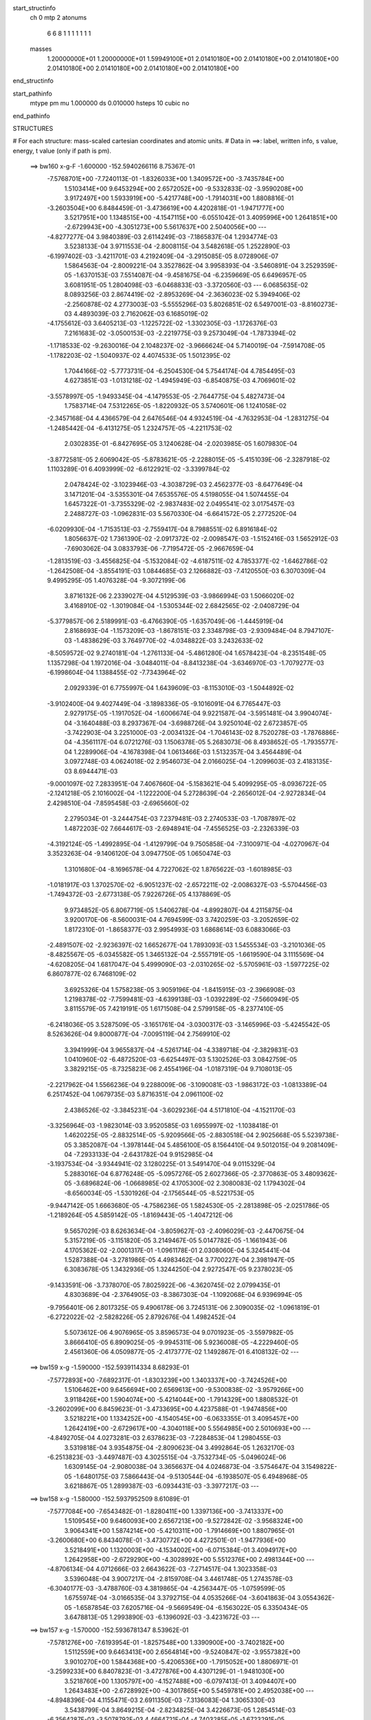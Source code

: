 start_structinfo
   ch         0
   mtp        2
   atonums
      6   6   8   1   1   1   1   1   1   1
   masses
     1.20000000E+01  1.20000000E+01  1.59949100E+01  2.01410180E+00  2.01410180E+00
     2.01410180E+00  2.01410180E+00  2.01410180E+00  2.01410180E+00  2.01410180E+00
end_structinfo

start_pathinfo
   mtype      pm
   mu         1.000000
   ds         0.010000
   hsteps     10
   cubic      no
end_pathinfo

STRUCTURES

# For each structure: mass-scaled cartesian coordinates and atomic units.
# Data in ==>: label, written info, s value, energy, t value (only if path is pm).

 ==>   bw160         x-g-F     -1.600000   -152.5940266116  8.75367E-01
   -7.5768701E+00   -7.7240113E-01   -1.8326033E+00    1.3409572E+00   -3.7435784E+00
    1.5103414E+00    9.6453294E+00    2.6572052E+00   -9.5332833E-02   -3.9590208E+00
    3.9172497E+00    1.5933919E+00   -5.4217748E+00   -1.7914031E+00    1.8808816E-01
   -3.2603504E+00    6.8484459E-01   -3.4736619E+00    4.4202818E-01   -1.9471777E+00
    3.5217951E+00    1.1348515E+00   -4.1547115E+00   -6.0551042E-01    3.4095996E+00
    1.2641851E+00   -2.6729943E+00   -4.3051273E+00    5.5617637E+00    2.5040056E+00
    ---
   -4.8277277E-04    3.9840389E-03    2.6114249E-03   -7.1865837E-04    1.2934774E-03
    3.5238133E-04    3.9711553E-04   -2.8008115E-04    3.5482618E-05    1.2522890E-03
   -6.1997402E-03   -3.4211701E-03    4.2192409E-04   -3.2915085E-05    8.0728906E-07
    1.5864563E-04   -2.8009221E-04    3.3527862E-04    3.9958393E-04   -3.5460891E-04
    3.2529359E-05   -1.6370153E-03    7.5514087E-04   -9.4581675E-04   -6.2359669E-05
    6.6496957E-05    3.6081951E-05    1.2804098E-03   -6.0468833E-03   -3.3720560E-03
    ---
    6.0685635E-02    8.0893256E-03    2.8674419E-02   -2.8953269E-04   -2.3636023E-02
    5.3949406E-02   -2.2560878E-02    4.2773003E-03   -5.5555296E-03    5.8026851E-02
    6.5497001E-03   -8.8160273E-03    4.4893039E-03    2.7162062E-03    6.1685019E-02
   -4.1755612E-03    3.6405213E-03   -1.1225722E-02   -1.3302305E-03   -1.1726376E-03
    7.2161683E-02   -3.0500153E-03   -2.2219775E-03    9.2573049E-04   -1.7873394E-02
   -1.1718533E-02   -9.2630016E-04    2.1048237E-02   -3.9666624E-04    5.7140019E-04
   -7.5914708E-05   -1.1782203E-02   -1.5040937E-02    4.4074533E-05    1.5012395E-02
    1.7044166E-02   -5.7773731E-04   -6.2504530E-04    5.7544174E-04    4.7854495E-03
    4.6273851E-03   -1.0131218E-02   -1.4945949E-03   -6.8540875E-03    4.7069601E-02
   -3.5578997E-05   -1.9493345E-04   -4.1479553E-05   -2.7644775E-04    5.4827473E-04
    1.7583714E-04    7.5312265E-05   -1.8220932E-05    3.5740601E-06    1.1241058E-02
   -2.3457168E-04    4.4366579E-04    2.6476546E-04    4.9324519E-04   -4.7632953E-04
   -1.2831275E-04   -1.2485442E-04   -6.4131275E-05    1.2324757E-05   -4.2211753E-02
    2.0302835E-01   -6.8427695E-05    3.1240628E-04   -2.0203985E-05    1.6079830E-04
   -3.8772581E-05    2.6069042E-05   -5.8783621E-05   -2.2288015E-05   -5.4151039E-06
   -2.3287918E-02    1.1103289E-01    6.4093999E-02   -6.6122921E-02   -3.3399784E-02
    2.0478424E-02   -3.1023946E-03   -4.3038729E-03    2.4562377E-03   -8.6477649E-04
    3.1471201E-04   -3.5355301E-04    7.6535576E-05    4.5198055E-04    1.5074455E-04
    1.6457322E-01   -3.7355329E-02   -2.9837483E-02    2.0495541E-02    3.0175457E-03
    2.2488727E-03   -1.0962831E-03    5.5670330E-04   -6.6641572E-05    2.2772520E-04
   -6.0209930E-04   -1.7153513E-03   -2.7559417E-04    8.7988551E-02    6.8916184E-02
    1.8056637E-02    1.7361390E-02   -2.0917372E-02   -2.0098547E-03   -1.5152416E-03
    1.5652912E-03   -7.6903062E-04    3.0833793E-06   -7.7195472E-05   -2.9667659E-04
   -1.2813519E-03   -3.4556825E-04   -5.1532084E-02   -4.6187511E-02    4.7853377E-02
   -1.6462786E-02   -1.2642508E-04   -3.8554191E-03    1.0844685E-03    2.1266882E-03
   -7.4120550E-03    6.3070309E-04    9.4995295E-05    1.4076328E-04   -9.3072199E-06
    3.8716132E-06    2.2339027E-04    4.5129539E-03   -3.9866994E-03    1.5066020E-02
    3.4168910E-02   -1.3019084E-04   -1.5305344E-02    2.6842565E-02   -2.0408729E-04
   -5.3779857E-06    2.5189991E-03   -6.4766390E-05   -1.6357049E-06   -1.4445919E-04
    2.8168693E-04   -1.1573209E-03   -1.8678151E-03    2.3348798E-03   -2.9309484E-04
    8.7947107E-03   -1.4838629E-03    3.7649770E-02   -4.0348822E-03    3.2432633E-02
   -8.5059572E-02    9.2740181E-04   -1.2761133E-04   -5.4861280E-04    1.6578423E-04
   -8.2351548E-05    1.1357298E-04    1.1972016E-04   -3.0484011E-04   -8.8413238E-04
   -3.6346970E-03   -1.7079277E-03   -6.1998604E-04    1.1388455E-02   -7.7343964E-02
    2.0929339E-01    6.7755997E-04    1.6439609E-03   -8.1153010E-03   -1.5044892E-02
   -3.9102400E-04    9.4027449E-04   -3.1898336E-05   -9.1016091E-04    6.7765447E-03
    2.9279175E-05   -1.1917052E-04   -1.6006674E-04    9.9221587E-04   -3.5951481E-04
    3.9904074E-04   -3.1640488E-03    8.2937367E-04   -3.6988726E-04    3.9250104E-02
    2.6723857E-05   -3.7422903E-04    3.2251000E-03   -2.0034132E-04   -1.7046143E-02
    8.7520278E-03   -1.7876886E-04   -4.3561117E-04    6.0721276E-03    1.1506378E-05
    5.2683073E-06    8.4938652E-05   -1.7935577E-04    1.2289906E-04   -4.1678398E-04
    1.0613466E-03    1.5132357E-04    3.4564489E-04    3.0972748E-03    4.0624018E-02
    2.9546073E-04    2.0166025E-04   -1.2099603E-03    2.4183135E-03    8.6944471E-03
   -9.0001097E-02    7.2833951E-04    7.4067660E-04   -5.1583621E-04    5.4099295E-05
   -8.0936722E-05   -2.1241218E-05    2.1016002E-04   -1.1222200E-04    5.2728639E-04
   -2.2656012E-04   -2.9272834E-04    2.4298510E-04   -7.8595458E-03   -2.6965660E-02
    2.2795034E-01   -3.2444754E-03    7.2379481E-03    2.2740533E-03   -1.7087897E-02
    1.4872203E-02    7.6644617E-03   -2.6948941E-04   -7.4556525E-03   -2.2326339E-03
   -4.3192124E-05   -1.4992895E-04   -1.4129799E-04    9.7505858E-04   -7.3100971E-04
   -4.0270967E-04    3.3523263E-04   -9.1406120E-04    3.0947750E-05    1.0650474E-03
    1.3101680E-04   -8.1696578E-04    4.7227062E-02    1.8765622E-03   -1.6018985E-03
   -1.0181917E-03    1.3702570E-02   -6.9051237E-02   -2.6572211E-02   -2.0086327E-03
   -5.5704456E-03   -1.7494372E-03   -2.6773138E-05    7.9226726E-05    4.1378869E-05
    9.9734852E-05    6.8067719E-05    1.5406278E-04   -4.8992807E-04    4.2115875E-04
    3.9200170E-06   -8.5600031E-04    4.7694599E-03    3.7420259E-03   -3.2052659E-02
    1.8172310E-01   -1.8658377E-03    2.9954993E-03    1.6868614E-03    6.0883066E-03
   -2.4891507E-02   -2.9236397E-02    1.6652677E-04    1.7893093E-03    1.5455534E-03
   -3.2101036E-05   -8.4825567E-05   -6.0345582E-05    1.3465132E-04   -2.5557191E-05
   -1.6619590E-04    3.1115569E-04   -4.6208205E-04    1.6817047E-04    5.4999090E-03
   -2.0310265E-02   -5.5705961E-03   -1.5977225E-02    6.8607877E-02    6.7468109E-02
    3.6925326E-04    1.5758238E-05    3.9059196E-04   -1.8415915E-03   -2.3966908E-03
    1.2198378E-02   -7.7599481E-03   -4.6399138E-03   -1.0392289E-02   -7.5660949E-05
    3.8115579E-05    7.4219191E-05    1.6171508E-04    2.5799158E-05   -8.2377410E-05
   -6.2418036E-05    3.5287509E-05   -3.1651761E-04   -3.0300317E-03   -3.1465996E-03
   -5.4245542E-05    8.5263626E-04    9.8000877E-04   -7.0095119E-04    2.7569910E-02
    3.3941999E-04    3.9655837E-04   -4.5261714E-04   -4.3389718E-04   -2.3829831E-03
    1.0410960E-02   -6.4872520E-03   -6.6254497E-03    5.1302526E-03    3.0842759E-05
    3.3829215E-05   -8.7325823E-06    2.4554196E-04   -1.0187319E-04    9.7108013E-05
   -2.2217962E-04    1.5566236E-04    9.2288009E-06   -3.1090081E-03   -1.9863172E-03
   -1.0813389E-04    6.2517452E-04    1.0679735E-03    5.8716351E-04    2.0961100E-02
    2.4386526E-02   -3.3845231E-04   -3.6029236E-04    4.5171810E-04   -4.1521170E-03
   -3.3256964E-03   -1.9823014E-03    3.9520585E-03    1.6955997E-02   -1.1038418E-01
    1.4620225E-05   -2.8832514E-05   -5.9209566E-05   -2.8830518E-04    2.9025668E-05
    5.5239738E-05    3.3852087E-04   -1.3978144E-04    5.4856100E-05    8.1564410E-04
    9.5012015E-04    9.2081409E-04   -7.2933133E-04   -2.6431782E-04    9.9152985E-04
   -3.1937534E-04   -3.9344941E-02    3.1280225E-01    3.5491470E-04    9.0115329E-04
    5.2883016E-04    6.8776248E-05   -5.0957276E-05    2.6027366E-05   -2.3770863E-05
    3.4809362E-05   -3.6896824E-06   -1.0668985E-02    4.1705300E-02    2.3080083E-02
    1.1794302E-04   -8.6560034E-05   -1.5301926E-04   -2.1756544E-05   -8.5221753E-05
   -9.9447142E-05    1.6663680E-05   -4.7586236E-05    1.5824530E-05   -2.2813898E-05
   -2.0251786E-05   -1.2189264E-05    4.5859142E-05   -1.8169443E-05   -1.4047212E-06
    9.5657029E-03    8.6263634E-04   -3.8059627E-03   -2.4096029E-03   -2.4470675E-04
    5.3157219E-05   -3.1151820E-05    3.2149467E-05    5.0147782E-05   -1.1661943E-06
    4.1705362E-02   -2.0001317E-01   -1.0961178E-01    2.0308060E-04    5.3245441E-04
    1.5287388E-04   -3.2781986E-05    4.4983462E-04    3.7700227E-04    2.3981947E-05
    6.3083678E-05    1.3432936E-05    1.3244250E-04    2.9272547E-05    9.2378023E-05
   -9.1433591E-06   -3.7378070E-05    7.8025922E-06   -4.3620745E-02    2.0799435E-01
    4.8303689E-04   -2.3764905E-03   -8.3867303E-04   -1.1092068E-04    6.9396994E-05
   -9.7956401E-06    2.8017325E-05    9.4906178E-06    3.7245131E-06    2.3090035E-02
   -1.0961819E-01   -6.2722022E-02   -2.5828226E-05    2.8792676E-04    1.4982452E-04
    5.5073612E-06    4.9076965E-05    3.8596573E-04    9.0701923E-05   -3.5597982E-05
    3.8666410E-05    6.8909025E-05   -9.9945311E-06    5.9236008E-05   -4.2229460E-05
    2.4561360E-06    4.0509877E-05   -2.4173777E-02    1.1492867E-01    6.4108132E-02
    ---
 ==>   bw159           x-g     -1.590000   -152.5939114334  8.68293E-01
   -7.5772893E+00   -7.6892317E-01   -1.8303239E+00    1.3403337E+00   -3.7424526E+00
    1.5106462E+00    9.6456694E+00    2.6569613E+00   -9.5300838E-02   -3.9579266E+00
    3.9118426E+00    1.5904074E+00   -5.4214044E+00   -1.7914329E+00    1.8808532E-01
   -3.2602099E+00    6.8459623E-01   -3.4733695E+00    4.4237588E-01   -1.9474856E+00
    3.5218221E+00    1.1334252E+00   -4.1540545E+00   -6.0633355E-01    3.4095457E+00
    1.2642419E+00   -2.6729617E+00   -4.3040118E+00    5.5564985E+00    2.5010693E+00
    ---
   -4.8492705E-04    4.0273281E-03    2.6378623E-03   -7.2284853E-04    1.2980455E-03
    3.5319818E-04    3.9354875E-04   -2.8090623E-04    3.4992864E-05    1.2632170E-03
   -6.2513823E-03   -3.4497487E-03    4.3025515E-04   -3.7532734E-05   -5.0496024E-06
    1.6309145E-04   -2.9080038E-04    3.3656637E-04    4.0246873E-04   -3.5754647E-04
    3.1549822E-05   -1.6480175E-03    7.5866443E-04   -9.5130544E-04   -6.1938507E-05
    6.4948968E-05    3.6218867E-05    1.2899387E-03   -6.0934431E-03   -3.3977217E-03
    ---
 ==>   bw158           x-g     -1.580000   -152.5937952509  8.61089E-01
   -7.5777084E+00   -7.6543482E-01   -1.8280411E+00    1.3397136E+00   -3.7413337E+00
    1.5109545E+00    9.6460093E+00    2.6567213E+00   -9.5272842E-02   -3.9568324E+00
    3.9064341E+00    1.5874214E+00   -5.4210311E+00   -1.7914669E+00    1.8807965E-01
   -3.2600680E+00    6.8434078E-01   -3.4730772E+00    4.4272501E-01   -1.9477936E+00
    3.5218491E+00    1.1320003E+00   -4.1534002E+00   -6.0715384E-01    3.4094917E+00
    1.2642958E+00   -2.6729290E+00   -4.3028992E+00    5.5512376E+00    2.4981344E+00
    ---
   -4.8706134E-04    4.0712666E-03    2.6643622E-03   -7.2714517E-04    1.3023358E-03
    3.5396048E-04    3.9007217E-04   -2.8159708E-04    3.4461748E-05    1.2743578E-03
   -6.3040177E-03   -3.4788760E-03    4.3819865E-04   -4.2563447E-05   -1.0759599E-05
    1.6755974E-04   -3.0166535E-04    3.3792715E-04    4.0535266E-04   -3.6041863E-04
    3.0554362E-05   -1.6587854E-03    7.6205716E-04   -9.5669549E-04   -6.1563022E-05
    6.3350434E-05    3.6478813E-05    1.2993890E-03   -6.1396092E-03   -3.4231672E-03
    ---
 ==>   bw157           x-g     -1.570000   -152.5936781347  8.53962E-01
   -7.5781276E+00   -7.6193954E-01   -1.8257548E+00    1.3390900E+00   -3.7402182E+00
    1.5112559E+00    9.6463413E+00    2.6564814E+00   -9.5240847E-02   -3.9557382E+00
    3.9010270E+00    1.5844368E+00   -5.4206536E+00   -1.7915052E+00    1.8806971E-01
   -3.2599233E+00    6.8407823E-01   -3.4727876E+00    4.4307129E-01   -1.9481030E+00
    3.5218760E+00    1.1305797E+00   -4.1527488E+00   -6.0797413E-01    3.4094407E+00
    1.2643483E+00   -2.6728992E+00   -4.3017865E+00    5.5459781E+00    2.4952038E+00
    ---
   -4.8948396E-04    4.1155471E-03    2.6911350E-03   -7.3136083E-04    1.3065330E-03
    3.5438799E-04    3.8649215E-04   -2.8234825E-04    3.4226673E-05    1.2854514E-03
   -6.3564287E-03   -3.5078792E-03    4.4664721E-04   -4.7403285E-05   -1.6723291E-05
    1.7206033E-04   -3.1269608E-04    3.3933436E-04    4.0813253E-04   -3.6327106E-04
    3.0164123E-05   -1.6693803E-03    7.6534976E-04   -9.6202482E-04   -6.1114250E-05
    6.1916496E-05    3.5893664E-05    1.3090047E-03   -6.1865461E-03   -3.4490335E-03
    ---
 ==>   bw156           x-g     -1.560000   -152.5935600323  8.46908E-01
   -7.5785398E+00   -7.5843734E-01   -1.8234650E+00    1.3384700E+00   -3.7391132E+00
    1.5115573E+00    9.6466652E+00    2.6562374E+00   -9.5212852E-02   -3.9546440E+00
    3.8956184E+00    1.5814523E+00   -5.4202704E+00   -1.7915478E+00    1.8805126E-01
   -3.2597757E+00    6.8380716E-01   -3.4724981E+00    4.4341757E-01   -1.9484110E+00
    3.5219002E+00    1.1291605E+00   -4.1520974E+00   -6.0879017E-01    3.4093896E+00
    1.2643994E+00   -2.6728708E+00   -4.3006753E+00    5.5407214E+00    2.4922746E+00
    ---
   -4.9179019E-04    4.1602215E-03    2.7182188E-03   -7.3567386E-04    1.3103624E-03
    3.5479967E-04    3.8283255E-04   -2.8309651E-04    3.3962283E-05    1.2967516E-03
   -6.4097892E-03   -3.5374059E-03    4.5520456E-04   -5.2230059E-05   -2.2947768E-05
    1.7640611E-04   -3.2392368E-04    3.4076648E-04    4.1093675E-04   -3.6602190E-04
    2.9134268E-05   -1.6799262E-03    7.6921066E-04   -9.6690470E-04   -6.0648292E-05
    6.0485323E-05    3.5401053E-05    1.3185471E-03   -6.2330941E-03   -3.4746808E-03
    ---
 ==>   bw155           x-g     -1.550000   -152.5934409481  8.39927E-01
   -7.5789520E+00   -7.5492127E-01   -1.8211717E+00    1.3378464E+00   -3.7380081E+00
    1.5118587E+00    9.6469892E+00    2.6560014E+00   -9.5180857E-02   -3.9535498E+00
    3.8902113E+00    1.5784691E+00   -5.4198844E+00   -1.7915932E+00    1.8802997E-01
   -3.2596252E+00    6.8353042E-01   -3.4722100E+00    4.4376243E-01   -1.9487189E+00
    3.5219243E+00    1.1277442E+00   -4.1514502E+00   -6.0960478E-01    3.4093385E+00
    1.2644505E+00   -2.6728410E+00   -4.2995655E+00    5.5354676E+00    2.4893468E+00
    ---
   -4.9412073E-04    4.2054916E-03    2.7453314E-03   -7.4017229E-04    1.3144232E-03
    3.5539895E-04    3.7928124E-04   -2.8368806E-04    3.3645617E-05    1.3078783E-03
   -6.4623148E-03   -3.5664571E-03    4.6345431E-04   -5.7419874E-05   -2.9027525E-05
    1.8077204E-04   -3.3528583E-04    3.4224146E-04    4.1376151E-04   -3.6880785E-04
    2.8160990E-05   -1.6900869E-03    7.7178728E-04   -9.7221195E-04   -6.0224056E-05
    5.9001940E-05    3.5027410E-05    1.3283930E-03   -6.2810687E-03   -3.5011200E-03
    ---
 ==>   bw154           x-g     -1.540000   -152.5933208783  8.33018E-01
   -7.5793643E+00   -7.5139828E-01   -1.8188751E+00    1.3372264E+00   -3.7369135E+00
    1.5121531E+00    9.6473091E+00    2.6557695E+00   -9.5152861E-02   -3.9524556E+00
    3.8848042E+00    1.5754846E+00   -5.4194927E+00   -1.7916443E+00    1.8800301E-01
   -3.2594734E+00    6.8324658E-01   -3.4719234E+00    4.4410872E-01   -1.9490283E+00
    3.5219484E+00    1.1263335E+00   -4.1508045E+00   -6.1041798E-01    3.4092888E+00
    1.2644988E+00   -2.6728112E+00   -4.2984557E+00    5.5302166E+00    2.4864204E+00
    ---
   -4.9669858E-04    4.2511996E-03    2.7727488E-03   -7.4468933E-04    1.3178010E-03
    3.5540604E-04    3.7575126E-04   -2.8419920E-04    3.3327503E-05    1.3191198E-03
   -6.5153956E-03   -3.5958264E-03    4.7211648E-04   -6.2495179E-05   -3.5358590E-05
    1.8516404E-04   -3.4683535E-04    3.4376275E-04    4.1657139E-04   -3.7145810E-04
    2.7702300E-05   -1.7001585E-03    7.7528861E-04   -9.7694087E-04   -5.9845144E-05
    5.7466926E-05    3.4781668E-05    1.3382457E-03   -6.3290522E-03   -3.5275515E-03
    ---
 ==>   bw153           x-g     -1.530000   -152.5931998424  8.26182E-01
   -7.5797765E+00   -7.4787183E-01   -1.8165714E+00    1.3366098E+00   -3.7358257E+00
    1.5124475E+00    9.6476171E+00    2.6555335E+00   -9.5120866E-02   -3.9513614E+00
    3.8793985E+00    1.5725000E+00   -5.4190982E+00   -1.7916983E+00    1.8797037E-01
   -3.2593173E+00    6.8295423E-01   -3.4716395E+00    4.4445500E-01   -1.9493363E+00
    3.5219725E+00    1.1249256E+00   -4.1501630E+00   -6.1122692E-01    3.4092377E+00
    1.2645470E+00   -2.6727814E+00   -4.2973473E+00    5.5249712E+00    2.4834969E+00
    ---
   -4.9956617E-04    4.2972404E-03    2.8006108E-03   -7.4884988E-04    1.3212522E-03
    3.5541990E-04    3.7203999E-04   -2.8477406E-04    3.3033730E-05    1.3305512E-03
   -6.5693666E-03   -3.6256830E-03    4.8095887E-04   -6.7473976E-05   -4.1937088E-05
    1.8950274E-04   -3.5836079E-04    3.4476808E-04    4.1926138E-04   -3.7405884E-04
    2.7221303E-05   -1.7100653E-03    7.7829171E-04   -9.8173301E-04   -5.9410137E-05
    5.5986931E-05    3.4500211E-05    1.3480285E-03   -6.3766844E-03   -3.5537817E-03
    ---
 ==>   bw152           x-g     -1.520000   -152.5930778016  8.19416E-01
   -7.5801887E+00   -7.4432805E-01   -1.8142678E+00    1.3359966E+00   -3.7347449E+00
    1.5127420E+00    9.6479210E+00    2.6553015E+00   -9.5096870E-02   -3.9502644E+00
    3.8739914E+00    1.5695169E+00   -5.4187008E+00   -1.7917564E+00    1.8793347E-01
   -3.2591597E+00    6.8265478E-01   -3.4713543E+00    4.4479844E-01   -1.9496442E+00
    3.5219938E+00    1.1235206E+00   -4.1495230E+00   -6.1203444E-01    3.4091895E+00
    1.2645924E+00   -2.6727545E+00   -4.2962403E+00    5.5197273E+00    2.4805762E+00
    ---
   -5.0241820E-04    4.3441012E-03    2.8281896E-03   -7.5289635E-04    1.3242469E-03
    3.5573109E-04    3.6822718E-04   -2.8534909E-04    3.2596838E-05    1.3419994E-03
   -6.6233783E-03   -3.6555524E-03    4.8940016E-04   -7.2906819E-05   -4.8382553E-05
    1.9385059E-04   -3.7034129E-04    3.4657747E-04    4.2185045E-04   -3.7659253E-04
    2.6143161E-05   -1.7198132E-03    7.8168408E-04   -9.8626715E-04   -5.8799070E-05
    5.4642613E-05    3.4299565E-05    1.3579222E-03   -6.4248455E-03   -3.5803087E-03
    ---
 ==>   bw151           x-g     -1.510000   -152.5929547592  8.12720E-01
   -7.5806010E+00   -7.4078081E-01   -1.8119572E+00    1.3353800E+00   -3.7336676E+00
    1.5130295E+00    9.6482170E+00    2.6550656E+00   -9.5068874E-02   -3.9491673E+00
    3.8685871E+00    1.5665352E+00   -5.4182992E+00   -1.7918189E+00    1.8788947E-01
   -3.2590008E+00    6.8234823E-01   -3.4710733E+00    4.4514189E-01   -1.9499508E+00
    3.5220137E+00    1.1221185E+00   -4.1488872E+00   -6.1283912E-01    3.4091412E+00
    1.2646379E+00   -2.6727275E+00   -4.2951319E+00    5.5144877E+00    2.4776555E+00
    ---
   -5.0548052E-04    4.3910725E-03    2.8565192E-03   -7.5691888E-04    1.3276542E-03
    3.5579912E-04    3.6426093E-04   -2.8606430E-04    3.2621027E-05    1.3533226E-03
   -6.6767766E-03   -3.6850807E-03    4.9842251E-04   -7.8004681E-05   -5.5242567E-05
    1.9812113E-04   -3.8220742E-04    3.4761034E-04    4.2450242E-04   -3.7902028E-04
    2.4984841E-05   -1.7292558E-03    7.8420626E-04   -9.9090564E-04   -5.8301572E-05
    5.3308558E-05    3.3245652E-05    1.3680698E-03   -6.4741972E-03   -3.6074865E-03
    ---
 ==>   bw150         x-g-F     -1.500000   -152.5928306800  8.06092E-01
   -7.5810132E+00   -7.3721971E-01   -1.8096398E+00    1.3347703E+00   -3.7325937E+00
    1.5133170E+00    9.6485089E+00    2.6548336E+00   -9.5044878E-02   -3.9480703E+00
    3.8631828E+00    1.5635534E+00   -5.4178919E+00   -1.7918828E+00    1.8784122E-01
   -3.2588404E+00    6.8203459E-01   -3.4707923E+00    4.4548533E-01   -1.9502559E+00
    3.5220321E+00    1.1207206E+00   -4.1482542E+00   -6.1364096E-01    3.4090930E+00
    1.2646819E+00   -2.6727019E+00   -4.2940250E+00    5.5092494E+00    2.4747376E+00
    ---
   -5.0898641E-04    4.4385797E-03    2.8849869E-03   -7.6074031E-04    1.3308007E-03
    3.5589363E-04    3.6027809E-04   -2.8669097E-04    3.2273042E-05    1.3646838E-03
   -6.7303618E-03   -3.7147115E-03    5.0782260E-04   -8.2980510E-05   -6.2380013E-05
    2.0238194E-04   -3.9434834E-04    3.4887414E-04    4.2700372E-04   -3.8142933E-04
    2.3822178E-05   -1.7384303E-03    7.8661876E-04   -9.9545667E-04   -5.7778744E-05
    5.1884074E-05    3.3120255E-05    1.3783073E-03   -6.5239487E-03   -3.6348796E-03
    ---
    6.0558941E-02    8.1498097E-03    2.8995501E-02   -2.5141033E-04   -2.3295644E-02
    5.4066918E-02   -2.2574588E-02    4.3139874E-03   -5.5480843E-03    5.8092743E-02
    6.6211471E-03   -8.8955167E-03    4.4737981E-03    2.7533477E-03    6.1727791E-02
   -4.1397024E-03    3.6004550E-03   -1.1223634E-02   -1.2644107E-03   -1.1686683E-03
    7.2250720E-02   -3.0565600E-03   -2.2259597E-03    9.2443779E-04   -1.7933419E-02
   -1.1711343E-02   -9.2311301E-04    2.1122775E-02   -3.8989720E-04    5.8021443E-04
   -7.8319113E-05   -1.1791478E-02   -1.5004748E-02    5.2699160E-05    1.5009573E-02
    1.6996157E-02   -5.7248154E-04   -6.2050996E-04    5.7336874E-04    4.7991294E-03
    4.6309441E-03   -1.0134035E-02   -1.4796335E-03   -6.8781067E-03    4.7066640E-02
   -5.0646672E-05   -2.8458657E-04   -8.3264877E-05   -3.0056971E-04    6.0622167E-04
    2.0107158E-04    8.1321923E-05   -1.7250602E-05    3.3556214E-06    1.1404992E-02
   -3.3291920E-04    7.9266585E-04    4.7044160E-04    5.2911485E-04   -5.4176817E-04
   -1.5505151E-04   -1.3598952E-04   -6.4954465E-05    1.3788024E-05   -4.1541465E-02
    2.0044409E-01   -1.1796636E-04    5.2799902E-04    4.6592181E-05    1.7219765E-04
   -4.8032559E-05    2.3630343E-05   -6.2964869E-05   -2.3540400E-05   -5.0696932E-06
   -2.2902066E-02    1.0940020E-01    6.3492421E-02   -6.5823186E-02   -3.3624872E-02
    2.0208066E-02   -3.1455100E-03   -4.3595454E-03    2.4402472E-03   -8.7158049E-04
    3.2091380E-04   -3.5510973E-04    9.1034961E-05    5.1804205E-04    1.6977572E-04
    1.6396665E-01   -3.7658237E-02   -3.0429675E-02    2.0404139E-02    3.0440182E-03
    2.2930870E-03   -1.0752964E-03    5.6617705E-04   -6.7522840E-05    2.2902173E-04
   -6.6576248E-04   -1.8907780E-03   -3.0148171E-04    8.8624676E-02    7.0305597E-02
    1.7758621E-02    1.7222285E-02   -2.0787482E-02   -1.9967577E-03   -1.5144206E-03
    1.5597536E-03   -7.6518578E-04    6.5009626E-06   -7.3607932E-05   -3.3412013E-04
   -1.4161010E-03   -3.7646404E-04   -5.0861837E-02   -4.5989682E-02    4.7547742E-02
   -1.6429666E-02   -1.9184176E-04   -3.7574636E-03    1.0665661E-03    2.0992734E-03
   -7.4743383E-03    6.2930291E-04    9.4581751E-05    1.3980531E-04   -1.2114504E-05
    1.4113757E-05    2.5348007E-04    4.4673936E-03   -3.8925512E-03    1.5126392E-02
    3.4178387E-02   -1.9800635E-04   -1.5105030E-02    2.6266065E-02   -1.8440019E-04
    8.3134520E-06    2.5874207E-03   -6.5128352E-05   -3.7761902E-06   -1.4446891E-04
    3.1141674E-04   -1.2779108E-03   -2.0766295E-03    2.3030250E-03   -2.3925894E-04
    9.0284061E-03   -1.3540436E-03    3.7132725E-02   -3.9654256E-03    3.1948636E-02
   -8.5455655E-02    9.2506992E-04   -1.1913373E-04   -5.5515737E-04    1.6628207E-04
   -8.3057367E-05    1.1411511E-04    1.2995739E-04   -3.3127694E-04   -9.6376962E-04
   -3.6121576E-03   -1.7293787E-03   -6.0583030E-04    1.1199651E-02   -7.6162463E-02
    2.1028922E-01    6.7519847E-04    1.6357025E-03   -8.1198436E-03   -1.5040453E-02
   -3.6759268E-04    7.9701739E-04   -1.8407937E-05   -9.2150683E-04    6.7894562E-03
    3.7045272E-05   -1.3377262E-04   -1.6742840E-04    9.9237446E-04   -3.5340463E-04
    4.0295791E-04   -3.1802648E-03    8.6155507E-04   -3.6292731E-04    3.9223986E-02
    2.1115804E-05   -3.7905277E-04    3.2454001E-03   -1.8461351E-04   -1.7105340E-02
    8.9463614E-03   -1.7174491E-04   -4.4535374E-04    6.0534776E-03    6.8059329E-06
    1.2363163E-05    8.9434737E-05   -1.7700102E-04    1.2121918E-04   -4.1839337E-04
    1.0740436E-03    1.4749546E-04    3.4391633E-04    3.0708992E-03    4.0738962E-02
    2.9782115E-04    1.9072526E-04   -1.1846663E-03    2.2579324E-03    8.8900436E-03
   -8.9990045E-02    7.2973566E-04    7.3951127E-04   -5.1773479E-04    5.9001839E-05
   -8.8079572E-05   -1.9981938E-05    2.0431800E-04   -1.1284380E-04    5.2037279E-04
   -2.2097077E-04   -2.8238612E-04    2.5304600E-04   -7.4711201E-03   -2.7460910E-02
    2.2790081E-01   -3.2354728E-03    7.2796339E-03    2.3186611E-03   -1.6974907E-02
    1.4606501E-02    7.5821778E-03   -2.9958410E-04   -7.4577604E-03   -2.2540795E-03
   -5.8468126E-05   -1.3879572E-04   -1.4617753E-04    9.9695683E-04   -7.4945474E-04
   -4.0392928E-04    3.6152774E-04   -9.4179432E-04    2.2764338E-05    1.0637142E-03
    9.2752249E-05   -8.2486878E-04    4.6976586E-02    1.8889741E-03   -1.6543302E-03
   -1.0475780E-03    1.3465405E-02   -6.9001408E-02   -2.6747311E-02   -2.0238349E-03
   -5.5446200E-03   -1.7550726E-03   -2.6107670E-05    8.9497456E-05    4.6854807E-05
    8.9380644E-05    8.7709492E-05    1.6156405E-04   -5.0134309E-04    4.3906116E-04
    3.3720451E-06   -8.5315287E-04    4.8230333E-03    3.7781269E-03   -3.1440810E-02
    1.8155441E-01   -1.8545245E-03    2.9865852E-03    1.6912453E-03    6.0293540E-03
   -2.5088221E-02   -2.9441990E-02    1.6994597E-04    1.7895195E-03    1.5490284E-03
   -3.8410159E-05   -8.1099240E-05   -5.7925659E-05    1.4071408E-04   -3.7002473E-05
   -1.6663900E-04    3.2172197E-04   -4.6220400E-04    1.7587307E-04    5.4236699E-03
   -2.0282681E-02   -5.6111503E-03   -1.5804017E-02    6.9077340E-02    6.7969958E-02
    3.6979702E-04    1.6188511E-05    3.8958543E-04   -1.8389286E-03   -2.4118268E-03
    1.2217437E-02   -7.7887738E-03   -4.6185715E-03   -1.0469093E-02   -7.7526342E-05
    3.8801524E-05    7.5145913E-05    1.6321164E-04    2.5405511E-05   -8.2840567E-05
   -6.3694182E-05    3.2280802E-05   -3.1637155E-04   -3.0373869E-03   -3.1341399E-03
   -5.7237342E-05    8.5924606E-04    9.8087970E-04   -6.9896690E-04    2.7645024E-02
    3.3893298E-04    3.9736013E-04   -4.5139304E-04   -4.2753917E-04   -2.3903266E-03
    1.0392783E-02   -6.4798094E-03   -6.6152564E-03    5.2000772E-03    3.1661005E-05
    3.4147006E-05   -9.0349261E-06    2.4619115E-04   -1.0378363E-04    9.5732419E-05
   -2.2313648E-04    1.5605921E-04    7.9653572E-06   -3.1182313E-03   -1.9751868E-03
   -1.0252616E-04    6.3343098E-04    1.0685281E-03    5.9299859E-04    2.0926167E-02
    2.4365143E-02   -3.3752916E-04   -3.6123978E-04    4.4934999E-04   -4.1618791E-03
   -3.3153813E-03   -1.9890064E-03    3.8981816E-03    1.7006626E-02   -1.1036969E-01
    1.5349805E-05   -2.9459946E-05   -6.1250208E-05   -2.9015310E-04    3.0464853E-05
    5.6154438E-05    3.3885520E-04   -1.3994049E-04    5.6977217E-05    8.1925918E-04
    9.4724866E-04    9.2187951E-04   -7.3192578E-04   -2.6553587E-04    1.0001301E-03
   -1.4616502E-04   -3.9508108E-02    3.1277108E-01    3.9105291E-04    1.0215737E-03
    5.9641303E-04    7.5605258E-05   -5.3706443E-05    2.8366847E-05   -2.3723848E-05
    3.4248714E-05   -3.9362301E-06   -1.0756456E-02    4.1145022E-02    2.2761118E-02
    1.2489080E-04   -9.2382156E-05   -1.6393252E-04   -2.4873471E-05   -9.5899485E-05
   -1.0747424E-04    1.6699851E-05   -5.0255111E-05    1.5459514E-05   -2.3476623E-05
   -2.3308300E-05   -1.4833364E-05    4.6550237E-05   -1.8138687E-05   -1.6082951E-06
    9.5442432E-03    9.8423831E-04   -4.3208394E-03   -2.7256606E-03   -2.6555201E-04
    6.4732215E-05   -3.1117407E-05    3.5071893E-05    5.3195290E-05   -1.3222946E-06
    4.1146830E-02   -1.9784024E-01   -1.0825405E-01    2.0789469E-04    5.8849400E-04
    1.7943885E-04   -3.9581351E-05    5.0262167E-04    4.0953433E-04    2.7912417E-05
    6.5574932E-05    1.6929094E-05    1.3825937E-04    2.9715495E-05    9.8688867E-05
   -9.2217276E-06   -3.9256163E-05    8.3077451E-06   -4.3323891E-02    2.0693138E-01
    5.4999293E-04   -2.6927708E-03   -9.5284689E-04   -1.1973107E-04    7.8113424E-05
   -8.2359465E-06    2.9836194E-05    1.0532795E-05    3.6319732E-06    2.2773216E-02
   -1.0826159E-01   -6.2169630E-02   -3.2510503E-05    3.1682182E-04    1.6492606E-04
    3.1838567E-06    7.1302039E-05    4.1694005E-04    9.5735061E-05   -3.7479260E-05
    4.0553359E-05    7.2333832E-05   -1.1864575E-05    6.0903200E-05   -4.2997365E-05
    1.6621763E-06    4.1328744E-05   -2.4002601E-02    1.1427325E-01    6.3780268E-02
    ---
 ==>   bw149           x-g     -1.490000   -152.5927055992  7.99698E-01
   -7.5814254E+00   -7.3365169E-01   -1.8073223E+00    1.3341606E+00   -3.7315268E+00
    1.5136011E+00    9.6487969E+00    2.6546057E+00   -9.5016883E-02   -3.9469733E+00
    3.8577743E+00    1.5605675E+00   -5.4174803E+00   -1.7919495E+00    1.8778871E-01
   -3.2586758E+00    6.8171527E-01   -3.4705127E+00    4.4582594E-01   -1.9505624E+00
    3.5220506E+00    1.1193255E+00   -4.1476241E+00   -6.1443997E-01    3.4090461E+00
    1.2647216E+00   -2.6726750E+00   -4.2929194E+00    5.5040197E+00    2.4718226E+00
    ---
   -5.1259849E-04    4.4864539E-03    2.9137466E-03   -7.6452392E-04    1.3337205E-03
    3.5546679E-04    3.5632471E-04   -2.8723460E-04    3.2218574E-05    1.3766139E-03
   -6.7866636E-03   -3.7458379E-03    5.1726149E-04   -8.8001605E-05   -6.9590904E-05
    2.0665923E-04   -4.0654009E-04    3.4995982E-04    4.2947156E-04   -3.8382328E-04
    2.3248151E-05   -1.7475563E-03    7.8906353E-04   -9.9973660E-04   -5.7355381E-05
    5.0444094E-05    3.2394031E-05    1.3880887E-03   -6.5714962E-03   -3.6610521E-03
    ---
 ==>   bw148           x-g     -1.480000   -152.5925795257  7.93205E-01
   -7.5818376E+00   -7.3007674E-01   -1.8049979E+00    1.3335544E+00   -3.7304702E+00
    1.5138817E+00    9.6490768E+00    2.6543777E+00   -9.4992887E-02   -3.9458762E+00
    3.8523672E+00    1.5575829E+00   -5.4170673E+00   -1.7920218E+00    1.8772911E-01
   -3.2585097E+00    6.8138886E-01   -3.4702345E+00    4.4616654E-01   -1.9508676E+00
    3.5220690E+00    1.1179375E+00   -4.1469954E+00   -6.1523471E-01    3.4090007E+00
    1.2647613E+00   -2.6726480E+00   -4.2918153E+00    5.4987928E+00    2.4689104E+00
    ---
   -5.1630381E-04    4.5349040E-03    2.9426951E-03   -7.6838034E-04    1.3360337E-03
    3.5501054E-04    3.5238690E-04   -2.8764565E-04    3.1763680E-05    1.3884617E-03
   -6.8425698E-03   -3.7767518E-03    5.2667175E-04   -9.3177714E-05   -7.6905670E-05
    2.1090044E-04   -4.1891396E-04    3.5106506E-04    4.3188300E-04   -3.8614133E-04
    2.2572619E-05   -1.7564859E-03    7.9197816E-04   -1.0036405E-03   -5.6765831E-05
    4.9045223E-05    3.2515855E-05    1.3980726E-03   -6.6199875E-03   -3.6877357E-03
    ---
 ==>   bw147           x-g     -1.470000   -152.5924524120  7.86779E-01
   -7.5822464E+00   -7.2649139E-01   -1.8026734E+00    1.3329447E+00   -3.7294172E+00
    1.5141623E+00    9.6493488E+00    2.6541497E+00   -9.4968890E-02   -3.9447792E+00
    3.8469601E+00    1.5545984E+00   -5.4166501E+00   -1.7920971E+00    1.8766524E-01
   -3.2583437E+00    6.8105251E-01   -3.4699549E+00    4.4650715E-01   -1.9511713E+00
    3.5220875E+00    1.1165524E+00   -4.1463710E+00   -6.1602520E-01    3.4089581E+00
    1.2647996E+00   -2.6726211E+00   -4.2907126E+00    5.4935688E+00    2.4660011E+00
    ---
   -5.1979530E-04    4.5840181E-03    2.9715113E-03   -7.7234522E-04    1.3385508E-03
    3.5463500E-04    3.4825279E-04   -2.8817095E-04    3.1282301E-05    1.4003676E-03
   -6.8987179E-03   -3.8077947E-03    5.3586976E-04   -9.8616956E-05   -8.4276702E-05
    2.1496148E-04   -4.3172671E-04    3.5288340E-04    4.3435718E-04   -3.8842783E-04
    2.1861039E-05   -1.7649914E-03    7.9428464E-04   -1.0077295E-03   -5.6108695E-05
    4.7688114E-05    3.2704858E-05    1.4081321E-03   -6.6687964E-03   -3.7145930E-03
    ---
 ==>   bw146           x-g     -1.460000   -152.5923242127  7.80416E-01
   -7.5826517E+00   -7.2289219E-01   -1.8003421E+00    1.3323420E+00   -3.7283710E+00
    1.5144429E+00    9.6496207E+00    2.6539258E+00   -9.4948894E-02   -3.9436822E+00
    3.8415515E+00    1.5516138E+00   -5.4162258E+00   -1.7921751E+00    1.8759712E-01
   -3.2581748E+00    6.8071191E-01   -3.4696782E+00    4.4684633E-01   -1.9514736E+00
    3.5221045E+00    1.1151715E+00   -4.1457494E+00   -6.1681427E-01    3.4089156E+00
    1.2648365E+00   -2.6725941E+00   -4.2896099E+00    5.4883476E+00    2.4630932E+00
    ---
   -5.2366019E-04    4.6335630E-03    3.0007141E-03   -7.7604289E-04    1.3407688E-03
    3.5447150E-04    3.4406944E-04   -2.8865955E-04    3.0804573E-05    1.4124031E-03
   -6.9555048E-03   -3.8391864E-03    5.4530371E-04   -1.0405554E-04   -9.1765179E-05
    2.1901785E-04   -4.4447653E-04    3.5414343E-04    4.3674481E-04   -3.9058332E-04
    2.0529210E-05   -1.7733721E-03    7.9654934E-04   -1.0116610E-03   -5.5450143E-05
    4.6344562E-05    3.2881919E-05    1.4181892E-03   -6.7175580E-03   -3.7414224E-03
    ---
 ==>   bw145           x-g     -1.450000   -152.5921950208  7.74121E-01
   -7.5830570E+00   -7.1928260E-01   -1.7980073E+00    1.3317392E+00   -3.7273352E+00
    1.5147200E+00    9.6498847E+00    2.6536978E+00   -9.4924897E-02   -3.9425851E+00
    3.8361444E+00    1.5486278E+00   -5.4158000E+00   -1.7922588E+00    1.8752474E-01
   -3.2580031E+00    6.8036420E-01   -3.4694029E+00    4.4718694E-01   -1.9517773E+00
    3.5221201E+00    1.1137963E+00   -4.1451320E+00   -6.1759908E-01    3.4088730E+00
    1.2648720E+00   -2.6725671E+00   -4.2885086E+00    5.4831307E+00    2.4601895E+00
    ---
   -5.2758866E-04    4.6836405E-03    3.0301804E-03   -7.7981952E-04    1.3426805E-03
    3.5385181E-04    3.3991840E-04   -2.8904047E-04    3.0334777E-05    1.4244517E-03
   -7.0123608E-03   -3.8706203E-03    5.5467879E-04   -1.0964865E-04   -9.9366231E-05
    2.2308784E-04   -4.5742293E-04    3.5541290E-04    4.3911809E-04   -3.9262924E-04
    1.9684016E-05   -1.7814989E-03    7.9877400E-04   -1.0153798E-03   -5.4841007E-05
    4.4943758E-05    3.3190335E-05    1.4283453E-03   -6.7667674E-03   -3.7684889E-03
    ---
 ==>   bw144           x-g     -1.440000   -152.5920648007  7.67892E-01
   -7.5834623E+00   -7.1566954E-01   -1.7956690E+00    1.3311365E+00   -3.7263029E+00
    1.5149937E+00    9.6501487E+00    2.6534778E+00   -9.4900901E-02   -3.9414881E+00
    3.8307373E+00    1.5456433E+00   -5.4153700E+00   -1.7923440E+00    1.8744527E-01
   -3.2578314E+00    6.8000657E-01   -3.4691290E+00    4.4752613E-01   -1.9520796E+00
    3.5221343E+00    1.1124254E+00   -4.1445175E+00   -6.1837964E-01    3.4088318E+00
    1.2649047E+00   -2.6725430E+00   -4.2874087E+00    5.4779166E+00    2.4572873E+00
    ---
   -5.3164077E-04    4.7340899E-03    3.0599292E-03   -7.8373527E-04    1.3445883E-03
    3.5344220E-04    3.3587109E-04   -2.8933542E-04    3.0050642E-05    1.4365477E-03
   -7.0693939E-03   -3.9021466E-03    5.6418233E-04   -1.1517181E-04   -1.0724707E-04
    2.2701423E-04   -4.7053624E-04    3.5664474E-04    4.4144705E-04   -3.9474556E-04
    1.8271289E-05   -1.7893317E-03    8.0050007E-04   -1.0190409E-03   -5.4244539E-05
    4.3601983E-05    3.2886261E-05    1.4385809E-03   -6.8163334E-03   -3.7957490E-03
    ---
 ==>   bw143           x-g     -1.430000   -152.5919335082  7.61727E-01
   -7.5838676E+00   -7.1204262E-01   -1.7933308E+00    1.3305372E+00   -3.7252741E+00
    1.5152639E+00    9.6504006E+00    2.6532579E+00   -9.4880904E-02   -3.9403896E+00
    3.8253316E+00    1.5426587E+00   -5.4149357E+00   -1.7924348E+00    1.8735870E-01
   -3.2576568E+00    6.7964467E-01   -3.4688551E+00    4.4786389E-01   -1.9523804E+00
    3.5221471E+00    1.1110602E+00   -4.1439087E+00   -6.1915735E-01    3.4087921E+00
    1.2649359E+00   -2.6725189E+00   -4.2863088E+00    5.4727067E+00    2.4543850E+00
    ---
   -5.3581009E-04    4.7852589E-03    3.0896003E-03   -7.8752239E-04    1.3465325E-03
    3.5273940E-04    3.3157861E-04   -2.8974839E-04    2.9836714E-05    1.4486225E-03
   -7.1262830E-03   -3.9335900E-03    5.7368851E-04   -1.2094093E-04   -1.1510507E-04
    2.3099568E-04   -4.8400295E-04    3.5843051E-04    4.4382806E-04   -3.9678350E-04
    1.7331412E-05   -1.7967808E-03    8.0176585E-04   -1.0227001E-03   -5.3608511E-05
    4.2303265E-05    3.2552883E-05    1.4489679E-03   -6.8666176E-03   -3.8234068E-03
    ---
 ==>   bw142           x-g     -1.420000   -152.5918011916  7.55626E-01
   -7.5842729E+00   -7.0840878E-01   -1.7909890E+00    1.3299414E+00   -3.7242591E+00
    1.5155306E+00    9.6506486E+00    2.6530419E+00   -9.4856908E-02   -3.9392898E+00
    3.8199245E+00    1.5396741E+00   -5.4144986E+00   -1.7925299E+00    1.8726787E-01
   -3.2574808E+00    6.7927285E-01   -3.4685840E+00    4.4819882E-01   -1.9526799E+00
    3.5221584E+00    1.1097006E+00   -4.1433027E+00   -6.1993081E-01    3.4087523E+00
    1.2649685E+00   -2.6724947E+00   -4.2852118E+00    5.4675011E+00    2.4514870E+00
    ---
   -5.4032721E-04    4.8368625E-03    3.1196734E-03   -7.9106089E-04    1.3478168E-03
    3.5214663E-04    3.2733166E-04   -2.9004482E-04    2.9581689E-05    1.4608322E-03
   -7.1838138E-03   -3.9653796E-03    5.8335165E-04   -1.2665386E-04   -1.2322586E-04
    2.3492337E-04   -4.9754249E-04    3.5984762E-04    4.4601636E-04   -3.9863643E-04
    1.5709176E-05   -1.8041647E-03    8.0355827E-04   -1.0259256E-03   -5.2946749E-05
    4.1041583E-05    3.2231717E-05    1.4593324E-03   -6.9167706E-03   -3.8509844E-03
    ---
 ==>   bw141           x-g     -1.410000   -152.5916677859  7.49586E-01
   -7.5846817E+00   -7.0476455E-01   -1.7886404E+00    1.3293490E+00   -3.7232511E+00
    1.5157939E+00    9.6508925E+00    2.6528219E+00   -9.4832912E-02   -3.9381899E+00
    3.8145174E+00    1.5366882E+00   -5.4140587E+00   -1.7926264E+00    1.8717136E-01
   -3.2573034E+00    6.7889392E-01   -3.4683158E+00    4.4853375E-01   -1.9529807E+00
    3.5221684E+00    1.1083467E+00   -4.1426995E+00   -6.2070001E-01    3.4087112E+00
    1.2649983E+00   -2.6724706E+00   -4.2841148E+00    5.4622984E+00    2.4485905E+00
    ---
   -5.4499552E-04    4.8889596E-03    3.1502251E-03   -7.9421216E-04    1.3489739E-03
    3.5105975E-04    3.2290138E-04   -2.9042086E-04    2.9386749E-05    1.4730353E-03
   -7.2413295E-03   -3.9971626E-03    5.9291096E-04   -1.3249162E-04   -1.3150070E-04
    2.3874572E-04   -5.1106827E-04    3.6066264E-04    4.4810881E-04   -4.0048656E-04
    1.4653654E-05   -1.8113537E-03    8.0542946E-04   -1.0288593E-03   -5.2357957E-05
    3.9710902E-05    3.1989108E-05    1.4698270E-03   -6.9675104E-03   -3.8788812E-03
    ---
 ==>   bw140         x-g-F     -1.400000   -152.5915333039  7.43609E-01
   -7.5850870E+00   -7.0110645E-01   -1.7862882E+00    1.3287601E+00   -3.7222499E+00
    1.5160537E+00    9.6511325E+00    2.6526020E+00   -9.4812915E-02   -3.9370900E+00
    3.8091131E+00    1.5337036E+00   -5.4136159E+00   -1.7927272E+00    1.8706918E-01
   -3.2571232E+00    6.7850790E-01   -3.4680475E+00    4.4886868E-01   -1.9532788E+00
    3.5221797E+00    1.1069970E+00   -4.1420992E+00   -6.2146496E-01    3.4086715E+00
    1.2650267E+00   -2.6724465E+00   -4.2830177E+00    5.4570984E+00    2.4456939E+00
    ---
   -5.4967281E-04    4.9419059E-03    3.1805259E-03   -7.9745025E-04    1.3497368E-03
    3.4997295E-04    3.1853632E-04   -2.9069919E-04    2.9174065E-05    1.4850638E-03
   -7.2979931E-03   -4.0284700E-03    6.0202114E-04   -1.3882687E-04   -1.3964530E-04
    2.4257291E-04   -5.2503699E-04    3.6222445E-04    4.5026389E-04   -4.0224279E-04
    1.3484863E-05   -1.8182411E-03    8.0730894E-04   -1.0316102E-03   -5.1766668E-05
    3.8397062E-05    3.1765703E-05    1.4806238E-03   -7.0196666E-03   -3.9075571E-03
    ---
    6.0415825E-02    8.2186515E-03    2.9325152E-02   -2.1144946E-04   -2.2936232E-02
    5.4187606E-02   -2.2580671E-02    4.3516181E-03   -5.5370222E-03    5.8154429E-02
    6.6923315E-03   -8.9778223E-03    4.4554030E-03    2.7853159E-03    6.1780927E-02
   -4.1010811E-03    3.5576387E-03   -1.1220983E-02   -1.2032951E-03   -1.1598135E-03
    7.2337750E-02   -3.0639422E-03   -2.2307491E-03    9.2272449E-04   -1.7991911E-02
   -1.1704278E-02   -9.1895119E-04    2.1195590E-02   -3.8359472E-04    5.8859475E-04
   -8.0567833E-05   -1.1800446E-02   -1.4970929E-02    6.0327215E-05    1.5007636E-02
    1.6950010E-02   -5.6735120E-04   -6.1597695E-04    5.7138266E-04    4.8127151E-03
    4.6341660E-03   -1.0136909E-02   -1.4690296E-03   -6.8987098E-03    4.7065000E-02
   -7.0621390E-05   -3.9507056E-04   -1.3556158E-04   -3.2654673E-04    6.7182840E-04
    2.3030807E-04    8.8111767E-05   -1.6386681E-05    3.0993316E-06    1.1595584E-02
   -4.5420714E-04    1.2272681E-03    7.2698941E-04    5.6711396E-04   -6.1747020E-04
   -1.8684472E-04   -1.4803486E-04   -6.5179934E-05    1.5428788E-05   -4.0741490E-02
    1.9726095E-01   -1.7849713E-04    7.9504888E-04    1.3070693E-04    1.8242596E-04
   -5.9290146E-05    2.0005441E-05   -6.7047898E-05   -2.4271705E-05   -4.7801098E-06
   -2.2444837E-02    1.0741368E-01    6.2750162E-02   -6.5504425E-02   -3.3858378E-02
    1.9921515E-02   -3.1911599E-03   -4.4172412E-03    2.4236687E-03   -8.7912216E-04
    3.2709483E-04   -3.5690379E-04    1.0764421E-04    5.9497549E-04    1.9170544E-04
    1.6332355E-01   -3.7968934E-02   -3.1055141E-02    2.0300642E-02    3.0710830E-03
    2.3386805E-03   -1.0538987E-03    5.7629370E-04   -6.8156273E-05    2.3040113E-04
   -7.3711903E-04   -2.0863535E-03   -3.3061919E-04    8.9280675E-02    7.1782678E-02
    1.7444055E-02    1.7071391E-02   -2.0649681E-02   -1.9835806E-03   -1.5136766E-03
    1.5531695E-03   -7.6102272E-04    9.9135305E-06   -6.9925088E-05   -3.7644061E-04
   -1.5672954E-03   -4.1078368E-04   -5.0152925E-02   -4.5765005E-02    4.7228879E-02
   -1.6394043E-02   -2.5870146E-04   -3.6535807E-03    1.0474107E-03    2.0705295E-03
   -7.5389771E-03    6.2795633E-04    9.4280792E-05    1.3888975E-04   -1.5575800E-05
    2.6636997E-05    2.8777234E-04    4.4177338E-03   -3.7959212E-03    1.5192107E-02
    3.4190007E-02   -2.6790283E-04   -1.4897557E-02    2.5654939E-02   -1.6449275E-04
    2.1401151E-05    2.6585925E-03   -6.5605810E-05   -5.9137092E-06   -1.4454153E-04
    3.4486434E-04   -1.4131273E-03   -2.3098025E-03    2.2681810E-03   -1.8296904E-04
    9.2759054E-03   -1.2211923E-03    3.6605127E-02   -3.8892006E-03    3.1429616E-02
   -8.5865612E-02    9.2196863E-04   -1.1038466E-04   -5.6264623E-04    1.6687217E-04
   -8.3687257E-05    1.1471420E-04    1.4098445E-04   -3.5910511E-04   -1.0509022E-03
   -3.5882788E-03   -1.7495945E-03   -5.9410826E-04    1.0994084E-02   -7.4898040E-02
    2.1132748E-01    6.7195499E-04    1.6260842E-03   -8.1256067E-03   -1.5036520E-02
   -3.4219082E-04    6.5766649E-04   -5.4226057E-06   -9.3284179E-04    6.8028444E-03
    4.5878804E-05   -1.4961545E-04   -1.7482794E-04    9.9266152E-04   -3.4706218E-04
    4.0696191E-04   -3.1971522E-03    8.9571387E-04   -3.5599667E-04    3.9201962E-02
    1.5888334E-05   -3.8311177E-04    3.2658524E-03   -1.6715199E-04   -1.7165005E-02
    9.1310287E-03   -1.6561185E-04   -4.5490256E-04    6.0357907E-03    1.2956201E-06
    2.0547553E-05    9.4197987E-05   -1.7442132E-04    1.1948501E-04   -4.1972861E-04
    1.0869174E-03    1.4313499E-04    3.4201423E-04    3.0413237E-03    4.0854990E-02
    3.0007308E-04    1.7981770E-04   -1.1604970E-03    2.1010576E-03    9.0773435E-03
   -8.9978551E-02    7.3118306E-04    7.3857316E-04   -5.2001786E-04    6.4332195E-05
   -9.5931461E-05   -1.9245829E-05    1.9844497E-04   -1.1352240E-04    5.1335806E-04
   -2.1595373E-04   -2.7131035E-04    2.6337790E-04   -7.0910327E-03   -2.7936273E-02
    2.2785144E-01   -3.2212552E-03    7.3157440E-03    2.3638255E-03   -1.6868700E-02
    1.4346983E-02    7.4984614E-03   -3.2863199E-04   -7.4586055E-03   -2.2752636E-03
   -7.7037570E-05   -1.2280672E-04   -1.4965837E-04    1.0186657E-03   -7.6696479E-04
   -4.0433245E-04    3.8837291E-04   -9.6869756E-04    1.4878338E-05    1.0621925E-03
    5.5504591E-05   -8.3264446E-04    4.6729572E-02    1.8969886E-03   -1.7051524E-03
   -1.0772508E-03    1.3236163E-02   -6.8956410E-02   -2.6915863E-02   -2.0378008E-03
   -5.5183486E-03   -1.7604141E-03   -2.5090789E-05    1.0113631E-04    5.3360126E-05
    7.8412347E-05    1.0815271E-04    1.6902307E-04   -5.1316895E-04    4.5713446E-04
    2.5512799E-06   -8.4937207E-04    4.8747785E-03    3.8132179E-03   -3.0841124E-02
    1.8139193E-01   -1.8420957E-03    2.9770871E-03    1.6938826E-03    5.9703787E-03
   -2.5279211E-02   -2.9642530E-02    1.7321722E-04    1.7895714E-03    1.5523213E-03
   -4.6177671E-05   -7.4989387E-05   -5.4171388E-05    1.4687077E-04   -4.8563492E-05
   -1.6682872E-04    3.3184238E-04   -4.6122889E-04    1.8416601E-04    5.3476061E-03
   -2.0254917E-02   -5.6495666E-03   -1.5631146E-02    6.9531540E-02    6.8460354E-02
    3.7028063E-04    1.6811732E-05    3.8869404E-04   -1.8366234E-03   -2.4251355E-03
    1.2235018E-02   -7.8150809E-03   -4.6004736E-03   -1.0533570E-02   -7.9372031E-05
    3.9149652E-05    7.6048024E-05    1.6481992E-04    2.5008237E-05   -8.3438442E-05
   -6.5131059E-05    2.9048454E-05   -3.1619509E-04   -3.0442788E-03   -3.1216626E-03
   -6.0121818E-05    8.6616377E-04    9.8173049E-04   -6.9715966E-04    2.7713390E-02
    3.3859332E-04    3.9824240E-04   -4.4994175E-04   -4.2255907E-04   -2.3974049E-03
    1.0376334E-02   -6.4728599E-03   -6.6049692E-03    5.2597319E-03    3.2556024E-05
    3.4124982E-05   -9.4990792E-06    2.4693110E-04   -1.0588249E-04    9.4263726E-05
   -2.2402809E-04    1.5651700E-04    6.6071418E-06   -3.1280627E-03   -1.9649689E-03
   -9.6681282E-05    6.4178243E-04    1.0694111E-03    5.9863600E-04    2.0895873E-02
    2.4343676E-02   -3.3653900E-04   -3.6233673E-04    4.4679368E-04   -4.1711992E-03
   -3.3059945E-03   -1.9951400E-03    3.8549837E-03    1.7049356E-02   -1.1035858E-01
    1.5986057E-05   -2.9803900E-05   -6.2340259E-05   -2.9210515E-04    3.2005556E-05
    5.7162794E-05    3.3917398E-04   -1.4003531E-04    5.9243631E-05    8.2289897E-04
    9.4455327E-04    9.2298472E-04   -7.3465797E-04   -2.6675609E-04    1.0087377E-03
   -4.0288727E-06   -3.9647021E-02    3.1274812E-01    4.3011263E-04    1.1590142E-03
    6.7319453E-04    8.3061458E-05   -5.7112801E-05    3.0638982E-05   -2.3682639E-05
    3.3563795E-05   -4.1999465E-06   -1.0855519E-02    4.0491945E-02    2.2391725E-02
    1.3215159E-04   -9.8263929E-05   -1.7544970E-04   -2.8307843E-05   -1.0805744E-04
   -1.1605432E-04    1.6651057E-05   -5.3006216E-05    1.4977803E-05   -2.3902825E-05
   -2.6565535E-05   -1.7597938E-05    4.7166884E-05   -1.8072190E-05   -1.7568516E-06
    9.5256564E-03    1.1244701E-03   -4.9125225E-03   -3.0867643E-03   -2.8913393E-04
    8.0626027E-05   -2.9844949E-05    3.8273240E-05    5.6122811E-05   -3.0651479E-06
    4.0495405E-02   -1.9522071E-01   -1.0663806E-01    2.1069448E-04    6.5319925E-04
    2.1176190E-04   -4.7447781E-05    5.6275013E-04    4.4495586E-04    3.2401757E-05
    6.7591791E-05    2.1992180E-05    1.4417654E-04    2.8264215E-05    1.0384277E-04
   -8.4715057E-06   -4.0886435E-05    1.2475421E-05   -4.2972107E-02    2.0558536E-01
    6.2689110E-04   -3.0539335E-03   -1.0845078E-03   -1.2921928E-04    8.8372459E-05
   -6.1615765E-06    3.1804158E-05    1.1559338E-05    3.5043901E-06    2.2406047E-02
   -1.0664689E-01   -6.1506478E-02   -4.0628017E-05    3.4872349E-04    1.8189435E-04
    6.5952508E-08    9.8613625E-05    4.5036530E-04    1.0099216E-04   -3.9537733E-05
    4.2587490E-05    7.5477103E-05   -1.4141366E-05    6.2250966E-05   -4.3666234E-05
    8.5958409E-07    4.2081180E-05   -2.3801906E-02    1.1345819E-01    6.3379163E-02
    ---
 ==>   bw139           x-g     -1.390000   -152.5913977540  7.37826E-01
   -7.5854923E+00   -6.9743797E-01   -1.7839327E+00    1.3281712E+00   -3.7212557E+00
    1.5163100E+00    9.6513685E+00    2.6523900E+00   -9.4788919E-02   -3.9359887E+00
    3.8037046E+00    1.5307162E+00   -5.4131688E+00   -1.7928322E+00    1.8696416E-01
   -3.2569444E+00    6.7811621E-01   -3.4677793E+00    4.4920219E-01   -1.9535768E+00
    3.5221897E+00    1.1056545E+00   -4.1415031E+00   -6.2222564E-01    3.4086331E+00
    1.2650565E+00   -2.6724224E+00   -4.2819221E+00    5.4519056E+00    2.4428044E+00
    ---
   -5.5453856E-04    4.9951184E-03    3.2112596E-03   -8.0081803E-04    1.3504620E-03
    3.4851865E-04    3.1419814E-04   -2.9086730E-04    2.8913135E-05    1.4977263E-03
   -7.3576808E-03   -4.0614589E-03    6.1155441E-04   -1.4498365E-04   -1.4804176E-04
    2.4637949E-04   -5.3904670E-04    3.6352668E-04    4.5228942E-04   -4.0403235E-04
    1.2883867E-05   -1.8248406E-03    8.0867363E-04   -1.0343125E-03   -5.1136602E-05
    3.7092176E-05    3.1671927E-05    1.4908877E-03   -7.0692656E-03   -3.9348096E-03
    ---
 ==>   bw138           x-g     -1.380000   -152.5912611294  7.31969E-01
   -7.5858976E+00   -6.9376602E-01   -1.7815701E+00    1.3275823E+00   -3.7202650E+00
    1.5165664E+00    9.6515924E+00    2.6521780E+00   -9.4764923E-02   -3.9348860E+00
    3.7982946E+00    1.5277288E+00   -5.4127175E+00   -1.7929401E+00    1.8685205E-01
   -3.2567613E+00    6.7771741E-01   -3.4675125E+00    4.4953428E-01   -1.9538720E+00
    3.5221982E+00    1.1043162E+00   -4.1409113E+00   -6.2298491E-01    3.4085962E+00
    1.2650835E+00   -2.6724011E+00   -4.2808279E+00    5.4467185E+00    2.4399164E+00
    ---
   -5.5958245E-04    5.0486957E-03    3.2423383E-03   -8.0419898E-04    1.3510398E-03
    3.4726652E-04    3.0979414E-04   -2.9109063E-04    2.8932983E-05    1.5104494E-03
   -7.4176238E-03   -4.0945779E-03    6.2136137E-04   -1.5098841E-04   -1.5679283E-04
    2.5011120E-04   -5.5324856E-04    3.6479502E-04    4.5432271E-04   -4.0556922E-04
    1.1554153E-05   -1.8311256E-03    8.0986965E-04   -1.0370130E-03   -5.0496266E-05
    3.5886746E-05    3.0836166E-05    1.5012124E-03   -7.1191273E-03   -3.9622014E-03
    ---
 ==>   bw137           x-g     -1.370000   -152.5911233787  7.26172E-01
   -7.5863029E+00   -6.9008022E-01   -1.7792007E+00    1.3270003E+00   -3.7192847E+00
    1.5168192E+00    9.6518204E+00    2.6519661E+00   -9.4748925E-02   -3.9337833E+00
    3.7928832E+00    1.5247428E+00   -5.4122620E+00   -1.7930522E+00    1.8673425E-01
   -3.2565796E+00    6.7730869E-01   -3.4672443E+00    4.4986353E-01   -1.9541658E+00
    3.5222067E+00    1.1029850E+00   -4.1403209E+00   -6.2373850E-01    3.4085593E+00
    1.2651104E+00   -2.6723770E+00   -4.2797337E+00    5.4415342E+00    2.4370312E+00
    ---
   -5.6491285E-04    5.1029163E-03    3.2735609E-03   -8.0738754E-04    1.3512968E-03
    3.4602619E-04    3.0536085E-04   -2.9121193E-04    2.8276456E-05    1.5231958E-03
   -7.4776769E-03   -4.1277457E-03    6.3124172E-04   -1.5708998E-04   -1.6572674E-04
    2.5375626E-04   -5.6771639E-04    3.6619892E-04    4.5611859E-04   -4.0715596E-04
    1.0214459E-05   -1.8370662E-03    8.1107778E-04   -1.0394901E-03   -4.9763400E-05
    3.4562946E-05    3.1659852E-05    1.5116396E-03   -7.1694350E-03   -3.9898441E-03
    ---
 ==>   bw136           x-g     -1.360000   -152.5909845406  7.20434E-01
   -7.5867151E+00   -6.8638402E-01   -1.7768278E+00    1.3264184E+00   -3.7183078E+00
    1.5170687E+00    9.6520404E+00    2.6517541E+00   -9.4728929E-02   -3.9326820E+00
    3.7874704E+00    1.5217554E+00   -5.4118036E+00   -1.7931671E+00    1.8661078E-01
   -3.2563937E+00    6.7689570E-01   -3.4669775E+00    4.5019421E-01   -1.9544610E+00
    3.5222138E+00    1.1016609E+00   -4.1397362E+00   -6.2448925E-01    3.4085239E+00
    1.2651346E+00   -2.6723557E+00   -4.2786409E+00    5.4363556E+00    2.4341502E+00
    ---
   -5.7067737E-04    5.1576700E-03    3.3049347E-03   -8.1037533E-04    1.3515618E-03
    3.4441322E-04    3.0084032E-04   -2.9142844E-04    2.8276513E-05    1.5361673E-03
   -7.5387845E-03   -4.1615077E-03    6.4132671E-04   -1.6324167E-04   -1.7473390E-04
    2.5751022E-04   -5.8232769E-04    3.6759056E-04    4.5800128E-04   -4.0873689E-04
    9.4123549E-06   -1.8426270E-03    8.1178118E-04   -1.0418892E-03   -4.9104545E-05
    3.3372957E-05    3.0918432E-05    1.5219510E-03   -7.2191817E-03   -4.0171674E-03
    ---
 ==>   bw135           x-g     -1.350000   -152.5908446115  7.14756E-01
   -7.5871273E+00   -6.8267743E-01   -1.7744583E+00    1.3258364E+00   -3.7173413E+00
    1.5173181E+00    9.6522523E+00    2.6515501E+00   -9.4704932E-02   -3.9315793E+00
    3.7820591E+00    1.5187680E+00   -5.4113395E+00   -1.7932863E+00    1.8648164E-01
   -3.2562092E+00    6.7647562E-01   -3.4667149E+00    4.5052346E-01   -1.9547533E+00
    3.5222195E+00    1.1003410E+00   -4.1391544E+00   -6.2523575E-01    3.4084884E+00
    1.2651587E+00   -2.6723344E+00   -4.2775496E+00    5.4311798E+00    2.4312707E+00
    ---
   -5.7669631E-04    5.2128372E-03    3.3365547E-03   -8.1344245E-04    1.3514307E-03
    3.4305184E-04    2.9634756E-04   -2.9153852E-04    2.8221636E-05    1.5490451E-03
   -7.5994437E-03   -4.1950096E-03    6.5184681E-04   -1.6925317E-04   -1.8400512E-04
    2.6114494E-04   -5.9706391E-04    3.6888521E-04    4.5995831E-04   -4.1015249E-04
    7.8810679E-06   -1.8479892E-03    8.1247621E-04   -1.0440961E-03   -4.8416697E-05
    3.2197861E-05    3.0294660E-05    1.5324747E-03   -7.2699067E-03   -4.0450303E-03
    ---
 ==>   bw134           x-g     -1.340000   -152.5907035849  7.09136E-01
   -7.5875395E+00   -6.7896045E-01   -1.7720820E+00    1.3252579E+00   -3.7163852E+00
    1.5175606E+00    9.6524563E+00    2.6513462E+00   -9.4688935E-02   -3.9304766E+00
    3.7766463E+00    1.5157807E+00   -5.4108726E+00   -1.7934070E+00    1.8634823E-01
   -3.2560219E+00    6.7604561E-01   -3.4664524E+00    4.5085129E-01   -1.9550457E+00
    3.5222251E+00    1.0990297E+00   -4.1385782E+00   -6.2597515E-01    3.4084543E+00
    1.2651800E+00   -2.6723131E+00   -4.2764611E+00    5.4260097E+00    2.4283926E+00
    ---
   -5.8296372E-04    5.2686946E-03    3.3683457E-03   -8.1619353E-04    1.3508910E-03
    3.4126242E-04    2.9176513E-04   -2.9157715E-04    2.7825765E-05    1.5620072E-03
   -7.6605167E-03   -4.2287373E-03    6.6226317E-04   -1.7544334E-04   -1.9340165E-04
    2.6479282E-04   -6.1208650E-04    3.7033847E-04    4.6167206E-04   -4.1157122E-04
    6.8463351E-06   -1.8530689E-03    8.1334170E-04   -1.0459093E-03   -4.7700390E-05
    3.0938120E-05    3.0606533E-05    1.5430248E-03   -7.3207240E-03   -4.0729386E-03
    ---
 ==>   bw133           x-g     -1.330000   -152.5905614774  7.03576E-01
   -7.5879518E+00   -6.7523308E-01   -1.7697056E+00    1.3246828E+00   -3.7154360E+00
    1.5178031E+00    9.6526603E+00    2.6511422E+00   -9.4668938E-02   -3.9293725E+00
    3.7712349E+00    1.5127933E+00   -5.4104028E+00   -1.7935319E+00    1.8620773E-01
   -3.2558331E+00    6.7560850E-01   -3.4661898E+00    4.5117629E-01   -1.9553352E+00
    3.5222280E+00    1.0977240E+00   -4.1380062E+00   -6.2671313E-01    3.4084217E+00
    1.2652013E+00   -2.6722904E+00   -4.2753725E+00    5.4208438E+00    2.4255173E+00
    ---
   -5.8923497E-04    5.3251650E-03    3.4000676E-03   -8.1904852E-04    1.3502688E-03
    3.3981961E-04    2.8723180E-04   -2.9157711E-04    2.7726220E-05    1.5750653E-03
   -7.7219929E-03   -4.2626826E-03    6.7240633E-04   -1.8193092E-04   -2.0281415E-04
    2.6836161E-04   -6.2743698E-04    3.7227182E-04    4.6339064E-04   -4.1275074E-04
    5.1003250E-06   -1.8577921E-03    8.1354561E-04   -1.0479164E-03   -4.6978971E-05
    2.9793956E-05    3.0099176E-05    1.5535894E-03   -7.3716102E-03   -4.1008814E-03
    ---
 ==>   bw132           x-g     -1.320000   -152.5904182204  6.98072E-01
   -7.5883640E+00   -6.7149531E-01   -1.7673258E+00    1.3241078E+00   -3.7144938E+00
    1.5180386E+00    9.6528562E+00    2.6509382E+00   -9.4644942E-02   -3.9282669E+00
    3.7658235E+00    1.5098059E+00   -5.4099316E+00   -1.7936610E+00    1.8606298E-01
   -3.2556458E+00    6.7516429E-01   -3.4659301E+00    4.5149986E-01   -1.9556233E+00
    3.5222308E+00    1.0964255E+00   -4.1374372E+00   -6.2744543E-01    3.4083890E+00
    1.2652211E+00   -2.6722691E+00   -4.2742840E+00    5.4156808E+00    2.4226448E+00
    ---
   -5.9550379E-04    5.3821660E-03    3.4322687E-03   -8.2192241E-04    1.3494207E-03
    3.3784819E-04    2.8263053E-04   -2.9159741E-04    2.7668996E-05    1.5880654E-03
   -7.7832046E-03   -4.2964779E-03    6.8242728E-04   -1.8859542E-04   -2.1238841E-04
    2.7182250E-04   -6.4286764E-04    3.7374673E-04    4.6513386E-04   -4.1387276E-04
    3.8076628E-06   -1.8621289E-03    8.1387131E-04   -1.0495763E-03   -4.6325312E-05
    2.8582259E-05    2.9702234E-05    1.5643306E-03   -7.4233015E-03   -4.1292637E-03
    ---
 ==>   bw131           x-g     -1.310000   -152.5902738102  6.92624E-01
   -7.5887832E+00   -6.6774716E-01   -1.7649355E+00    1.3235362E+00   -3.7135550E+00
    1.5182742E+00    9.6530522E+00    2.6507343E+00   -9.4628944E-02   -3.9271628E+00
    3.7604107E+00    1.5068185E+00   -5.4094562E+00   -1.7937930E+00    1.8591396E-01
   -3.2554556E+00    6.7471299E-01   -3.4656690E+00    4.5182202E-01   -1.9559100E+00
    3.5222308E+00    1.0951354E+00   -4.1368752E+00   -6.2817205E-01    3.4083578E+00
    1.2652396E+00   -2.6722478E+00   -4.2731969E+00    5.4105220E+00    2.4197752E+00
    ---
   -6.0241910E-04    5.4397244E-03    3.4646877E-03   -8.2446240E-04    1.3483951E-03
    3.3621136E-04    2.7801746E-04   -2.9154818E-04    2.7242350E-05    1.6010327E-03
   -7.8442293E-03   -4.3301727E-03    6.9274489E-04   -1.9518869E-04   -2.2218039E-04
    2.7536786E-04   -6.5846523E-04    3.7518393E-04    4.6664265E-04   -4.1498059E-04
    1.8709538E-06   -1.8660247E-03    8.1371000E-04   -1.0511731E-03   -4.5583818E-05
    2.7353230E-05    3.0128067E-05    1.5752251E-03   -7.4757173E-03   -4.1580402E-03
    ---
 ==>   bw130         x-g-F     -1.300000   -152.5901283141  6.87233E-01
   -7.5892023E+00   -6.6398861E-01   -1.7625453E+00    1.3229681E+00   -3.7126336E+00
    1.5185028E+00    9.6532402E+00    2.6505383E+00   -9.4608948E-02   -3.9260572E+00
    3.7549994E+00    1.5038296E+00   -5.4089765E+00   -1.7939292E+00    1.8575785E-01
   -3.2552655E+00    6.7425459E-01   -3.4654093E+00    4.5214417E-01   -1.9561938E+00
    3.5222322E+00    1.0938510E+00   -4.1363146E+00   -6.2889584E-01    3.4083252E+00
    1.2652580E+00   -2.6722265E+00   -4.2721112E+00    5.4053675E+00    2.4169085E+00
    ---
   -6.0949584E-04    5.4978617E-03    3.4970988E-03   -8.2706618E-04    1.3467200E-03
    3.3388171E-04    2.7350528E-04   -2.9134913E-04    2.7144759E-05    1.6140398E-03
   -7.9054530E-03   -4.3639756E-03    7.0323939E-04   -2.0186179E-04   -2.3210764E-04
    2.7886550E-04   -6.7439695E-04    3.7707922E-04    4.6822419E-04   -4.1592219E-04
    9.6299754E-07   -1.8698438E-03    8.1399586E-04   -1.0524152E-03   -4.4956286E-05
    2.6125671E-05    2.9874985E-05    1.5861806E-03   -7.5283851E-03   -4.1869531E-03
    ---
    6.0252627E-02    8.2971198E-03    2.9661107E-02   -1.6989542E-04   -2.2558323E-02
    5.4311254E-02   -2.2576407E-02    4.3896393E-03   -5.5209980E-03    5.8208784E-02
    6.7619480E-03   -9.0627475E-03    4.4334972E-03    2.8110862E-03    6.1845109E-02
   -4.0589363E-03    3.5118136E-03   -1.1217444E-02   -1.1487274E-03   -1.1450407E-03
    7.2421897E-02   -3.0720191E-03   -2.2363033E-03    9.2051870E-04   -1.8048093E-02
   -1.1696815E-02   -9.1393440E-04    2.1265921E-02   -3.7774173E-04    5.9645313E-04
   -8.2641957E-05   -1.1808626E-02   -1.4939551E-02    6.6835377E-05    1.5006069E-02
    1.6906040E-02   -5.6235040E-04   -6.1146679E-04    5.6947353E-04    4.8258140E-03
    4.6368051E-03   -1.0139753E-02   -1.4621459E-03   -6.9160663E-03    4.7063906E-02
   -9.6681653E-05   -5.3113171E-04   -2.0078130E-04   -3.5478267E-04    7.4782301E-04
    2.6475045E-04    9.5549896E-05   -1.5813005E-05    1.6807781E-06    1.1818266E-02
   -6.0321792E-04    1.7646895E-03    1.0450292E-03    6.0687597E-04   -7.0560049E-04
   -2.2485918E-04   -1.6139138E-04   -6.4700836E-05    1.5981693E-05   -3.9783522E-02
    1.9335452E-01   -2.5365853E-04    1.1255288E-03    2.3504464E-04    1.9291695E-04
   -7.3130590E-05    1.5269929E-05   -7.1327586E-05   -2.4734520E-05   -4.4304051E-06
   -2.1900098E-02    1.0499673E-01    6.1836086E-02   -6.5164443E-02   -3.4099536E-02
    1.9618100E-02   -3.2392927E-03   -4.4767464E-03    2.4065412E-03   -8.8743851E-04
    3.3321634E-04   -3.5893878E-04    1.2664860E-04    6.8571690E-04    2.1736548E-04
    1.6263868E-01   -3.8285161E-02   -3.1714169E-02    2.0183852E-02    3.0985209E-03
    2.3854128E-03   -1.0323022E-03    5.8708084E-04   -6.8504849E-05    2.3185797E-04
   -8.1833339E-04   -2.3047540E-03   -3.6269629E-04    8.9952669E-02    7.3351071E-02
    1.7112522E-02    1.6908200E-02   -2.0503900E-02   -1.9703263E-03   -1.5130915E-03
    1.5452916E-03   -7.5649712E-04    1.3325938E-05   -6.6167444E-05   -4.2488186E-04
   -1.7378262E-03   -4.4908976E-04   -4.9404190E-02   -4.5510447E-02    4.6898030E-02
   -1.6355554E-02   -3.2646269E-04   -3.5443953E-03    1.0269457E-03    2.0404704E-03
   -7.6058209E-03    6.2664713E-04    9.4087153E-05    1.3802531E-04   -2.0076087E-05
    4.1899612E-05    3.2721734E-04    4.3637083E-03   -3.6970990E-03    1.5263567E-02
    3.4203673E-02   -3.3947894E-04   -1.4683418E-02    2.5009422E-02   -1.4457736E-04
    3.3622452E-05    2.7323187E-03   -6.6203778E-05   -8.0209477E-06   -1.4467784E-04
    3.8286845E-04   -1.5650842E-03   -2.5727778E-03    2.2303788E-03   -1.2471084E-04
    9.5373813E-03   -1.0866623E-03    3.6070566E-02   -3.8062618E-03    3.0874337E-02
   -8.6289183E-02    9.1795059E-04   -1.0141257E-04   -5.7110530E-04    1.6754252E-04
   -8.4227617E-05    1.1536529E-04    1.5273567E-04   -3.8754011E-04   -1.1462808E-03
   -3.5629851E-03   -1.7684045E-03   -5.8545802E-04    1.0772116E-02   -7.3548083E-02
    2.1240891E-01    6.6761693E-04    1.6150285E-03   -8.1326850E-03   -1.5032983E-02
   -3.1484348E-04    5.2354653E-04    6.9739519E-06   -9.4413685E-04    6.8166862E-03
    5.6028206E-05   -1.6682009E-04   -1.8218483E-04    9.9308841E-04   -3.4050873E-04
    4.1102017E-04   -3.2147559E-03    9.3192776E-04   -3.4912951E-04    3.9184410E-02
    1.1175342E-05   -3.8628128E-04    3.2863747E-03   -1.4806271E-04   -1.7224575E-02
    9.3037444E-03   -1.6039876E-04   -4.6420078E-04    6.0192836E-03   -5.4968709E-06
    3.0193307E-05    9.9347578E-05   -1.7162004E-04    1.1772590E-04   -4.2072163E-04
    1.0999748E-03    1.3816396E-04    3.3992148E-04    3.0085848E-03    4.0970833E-02
    3.0217875E-04    1.6903288E-04   -1.1377107E-03    1.9490822E-03    9.2542341E-03
   -8.9967400E-02    7.3264779E-04    7.3787046E-04   -5.2267241E-04    7.1147194E-05
   -1.0488027E-04   -1.8420230E-05    1.9257590E-04   -1.1427598E-04    5.0623783E-04
   -2.1163457E-04   -2.5944013E-04    2.7395942E-04   -6.7226196E-03   -2.8386352E-02
    2.2780435E-01   -3.2008511E-03    7.3446885E-03    2.4092086E-03   -1.6770605E-02
    1.4096762E-02    7.4143053E-03   -3.5648795E-04   -7.4581711E-03   -2.2959953E-03
   -9.9174491E-05   -1.0016813E-04   -1.5191484E-04    1.0399029E-03   -7.8315151E-04
   -4.0369189E-04    4.1560292E-04   -9.9427997E-04    7.4166285E-06    1.0605482E-03
    1.9565515E-05   -8.4021262E-04    4.6487514E-02    1.8996005E-03   -1.7534218E-03
   -1.1069252E-03    1.3017908E-02   -6.8917281E-02   -2.7076079E-02   -2.0504294E-03
   -5.4917707E-03   -1.7654522E-03   -2.4829655E-05    1.1454781E-04    6.0900982E-05
    6.6901552E-05    1.2923334E-04    1.7632162E-04   -5.2529477E-04    4.7514106E-04
    1.4127559E-06   -8.4465789E-04    4.9241903E-03    3.8468881E-03   -3.0259191E-02
    1.8123717E-01   -1.8283727E-03    2.9669771E-03    1.6944882E-03    5.9123852E-03
   -2.5462527E-02   -2.9835865E-02    1.7627371E-04    1.7893981E-03    1.5554187E-03
   -5.6487240E-05   -6.5603216E-05   -4.8900579E-05    1.5310027E-04   -6.0145850E-05
   -1.6668751E-04    3.4142370E-04   -4.5903628E-04    1.9304179E-04    5.2721211E-03
   -2.0227335E-02   -5.6854401E-03   -1.5461361E-02    6.9965868E-02    6.8934259E-02
    3.7071011E-04    1.7691893E-05    3.8792276E-04   -1.8345999E-03   -2.4367675E-03
    1.2250972E-02   -7.8390679E-03   -4.5853180E-03   -1.0586723E-02   -8.0537912E-05
    3.9541426E-05    7.6602568E-05    1.6654918E-04    2.4599729E-05   -8.4163190E-05
   -6.6717286E-05    2.5588238E-05   -3.1597411E-04   -3.0507556E-03   -3.1093967E-03
   -6.2806058E-05    8.7329992E-04    9.8256544E-04   -6.9550742E-04    2.7775490E-02
    3.3839939E-04    3.9923416E-04   -4.4825090E-04   -4.1881720E-04   -2.4040921E-03
    1.0361616E-02   -6.4664015E-03   -6.5951926E-03    5.3101248E-03    3.3555540E-05
    3.3620218E-05   -1.0235881E-05    2.4777548E-04   -1.0818462E-04    9.2697043E-05
   -2.2486881E-04    1.5703284E-04    5.1501382E-06   -3.1384027E-03   -1.9557586E-03
   -9.0672099E-05    6.5011872E-04    1.0705648E-03    6.0395986E-04    2.0869864E-02
    2.4323686E-02   -3.3547471E-04   -3.6361450E-04    4.4403268E-04   -4.1798832E-03
   -3.2974558E-03   -2.0006493E-03    3.8211853E-03    1.7084919E-02   -1.1034882E-01
    1.9188320E-05   -2.6445778E-05   -6.3259209E-05   -2.9416657E-04    3.3651175E-05
    5.8265557E-05    3.3949306E-04   -1.4003919E-04    6.1656902E-05    8.2655245E-04
    9.4209294E-04    9.2414139E-04   -7.3747508E-04   -2.6795966E-04    1.0172402E-03
    1.1011112E-04   -3.9764035E-02    3.1272764E-01    4.7217111E-04    1.3161075E-03
    7.6057246E-04    9.1179411E-05   -6.1357650E-05    3.2756381E-05   -2.3654062E-05
    3.2750881E-05   -4.4776248E-06   -1.0968004E-02    3.9726363E-02    2.1960920E-02
    1.3975252E-04   -1.0417617E-04   -1.8761478E-04   -3.2073982E-05   -1.2195646E-04
   -1.2521230E-04    1.6504342E-05   -5.5821965E-05    1.4361860E-05   -2.3985782E-05
   -3.0017994E-05   -2.0439406E-05    4.7686203E-05   -1.7969631E-05   -1.8406521E-06
    9.5113461E-03    1.2854940E-03   -5.5891704E-03   -3.4979519E-03   -3.1357233E-04
    9.8545941E-05   -2.7700315E-05    4.1812869E-05    5.9133817E-05   -3.5141140E-06
    3.9731204E-02   -1.9206388E-01   -1.0470950E-01    2.1100000E-04    7.2353691E-04
    2.4854687E-04   -5.6823871E-05    6.3080402E-04    4.8238927E-04    3.7126281E-05
    6.9733985E-05    2.6590020E-05    1.4840055E-04    2.7533403E-05    1.0945069E-04
   -8.1785958E-06   -4.2665619E-05    1.3257064E-05   -4.2551377E-02    2.0388979E-01
    7.1532481E-04   -3.4670255E-03   -1.2367342E-03   -1.3939269E-04    1.0049395E-04
   -3.4286352E-06    3.3925415E-05    1.2540490E-05    3.3355895E-06    2.1977359E-02
   -1.0471951E-01   -6.0707855E-02   -5.0501030E-05    3.8400050E-04    2.0104748E-04
   -4.0241557E-06    1.3198906E-04    4.8640640E-04    1.0645450E-04   -4.1792148E-05
    4.4792649E-05    7.8152244E-05   -1.6903606E-05    6.3147739E-05   -4.4199497E-05
    6.3376038E-08    4.2737462E-05   -2.3563868E-02    1.1244392E-01    6.2886854E-02
    ---
 ==>   bw129           x-g     -1.290000   -152.5899816489  6.81997E-01
   -7.5896215E+00   -6.6021620E-01   -1.7601481E+00    1.3224035E+00   -3.7117156E+00
    1.5187314E+00    9.6534241E+00    2.6503423E+00   -9.4584951E-02   -3.9249503E+00
    3.7495809E+00    1.5008394E+00   -5.4084912E+00   -1.7940683E+00    1.8559464E-01
   -3.2550725E+00    6.7378768E-01   -3.4651496E+00    4.5246349E-01   -1.9564776E+00
    3.5222322E+00    1.0925738E+00   -4.1357582E+00   -6.2961253E-01    3.4082954E+00
    1.2652765E+00   -2.6722081E+00   -4.2710270E+00    5.4002201E+00    2.4140474E+00
    ---
   -6.1701070E-04    5.5564791E-03    3.5297416E-03   -8.2929768E-04    1.3449667E-03
    3.3174531E-04    2.6875970E-04   -2.9130084E-04    2.7311928E-05    1.6275750E-03
   -7.9691511E-03   -4.3991456E-03    7.1415986E-04   -2.0834381E-04   -2.4240601E-04
    2.8230766E-04   -6.9059253E-04    3.7909895E-04    4.6963151E-04   -4.1686775E-04
   -6.1563897E-07   -1.8732877E-03    8.1400090E-04   -1.0534113E-03   -4.4186840E-05
    2.5136141E-05    2.8743887E-05    1.5967132E-03   -7.5790149E-03   -4.2147329E-03
    ---
 ==>   bw128           x-g     -1.280000   -152.5898338613  6.76715E-01
   -7.5900406E+00   -6.5644033E-01   -1.7577475E+00    1.3218423E+00   -3.7108080E+00
    1.5189531E+00    9.6536041E+00    2.6501464E+00   -9.4568954E-02   -3.9238419E+00
    3.7441638E+00    1.4978492E+00   -5.4080030E+00   -1.7942102E+00    1.8542576E-01
   -3.2548795E+00    6.7331367E-01   -3.4648913E+00    4.5277997E-01   -1.9567601E+00
    3.5222322E+00    1.0913064E+00   -4.1352090E+00   -6.3032496E-01    3.4082670E+00
    1.2652935E+00   -2.6721896E+00   -4.2699441E+00    5.3950798E+00    2.4111891E+00
    ---
   -6.2458524E-04    5.6153947E-03    3.5630296E-03   -8.3175922E-04    1.3431750E-03
    3.2927812E-04    2.6413696E-04   -2.9109924E-04    2.7140580E-05    1.6411351E-03
   -8.0329793E-03   -4.4343801E-03    7.2515701E-04   -2.1480313E-04   -2.5297832E-04
    2.8565496E-04   -7.0676965E-04    3.8043536E-04    4.7088413E-04   -4.1776745E-04
   -1.7135514E-06   -1.8762614E-03    8.1347280E-04   -1.0544733E-03   -4.3456561E-05
    2.3991764E-05    2.8584456E-05    1.6073237E-03   -7.6299799E-03   -4.2426905E-03
    ---
 ==>   bw127           x-g     -1.270000   -152.5896853178  6.71493E-01
   -7.5904667E+00   -6.5265060E-01   -1.7553434E+00    1.3212846E+00   -3.7099039E+00
    1.5191783E+00    9.6537761E+00    2.6499504E+00   -9.4552957E-02   -3.9227349E+00
    3.7387440E+00    1.4948589E+00   -5.4075119E+00   -1.7943578E+00    1.8525120E-01
   -3.2546864E+00    6.7283256E-01   -3.4646344E+00    4.5309645E-01   -1.9570411E+00
    3.5222308E+00    1.0900448E+00   -4.1346626E+00   -6.3103314E-01    3.4082372E+00
    1.2653091E+00   -2.6721697E+00   -4.2688627E+00    5.3899438E+00    2.4083323E+00
    ---
   -6.3247163E-04    5.6749351E-03    3.5960661E-03   -8.3392190E-04    1.3411776E-03
    3.2711039E-04    2.5936866E-04   -2.9097682E-04    2.6967390E-05    1.6548115E-03
   -8.0973528E-03   -4.4699123E-03    7.3604461E-04   -2.2144248E-04   -2.6347459E-04
    2.8900948E-04   -7.2321572E-04    3.8229797E-04    4.7210646E-04   -4.1865018E-04
   -3.4490485E-06   -1.8788065E-03    8.1286683E-04   -1.0553424E-03   -4.2665040E-05
    2.2932828E-05    2.8363077E-05    1.6179024E-03   -7.6807749E-03   -4.2705582E-03
    ---
 ==>   bw126           x-g     -1.260000   -152.5895352079  6.66319E-01
   -7.5908928E+00   -6.4884702E-01   -1.7529359E+00    1.3207303E+00   -3.7090136E+00
    1.5193931E+00    9.6539521E+00    2.6497544E+00   -9.4532960E-02   -3.9216265E+00
    3.7333241E+00    1.4918687E+00   -5.4070166E+00   -1.7945083E+00    1.8507096E-01
   -3.2544920E+00    6.7234436E-01   -3.4643789E+00    4.5341009E-01   -1.9573206E+00
    3.5222280E+00    1.0887931E+00   -4.1341205E+00   -6.3173564E-01    3.4082074E+00
    1.2653247E+00   -2.6721513E+00   -4.2677827E+00    5.3848134E+00    2.4054783E+00
    ---
   -6.4073528E-04    5.7350864E-03    3.6296695E-03   -8.3599633E-04    1.3385840E-03
    3.2443457E-04    2.5469020E-04   -2.9075081E-04    2.7157757E-05    1.6685270E-03
   -8.1619232E-03   -4.5055462E-03    7.4724893E-04   -2.2812181E-04   -2.7431692E-04
    2.9226907E-04   -7.3977892E-04    3.8361584E-04    4.7331031E-04   -4.1930485E-04
   -4.8077378E-06   -1.8810968E-03    8.1242640E-04   -1.0558058E-03   -4.2003687E-05
    2.1870213E-05    2.7379428E-05    1.6285666E-03   -7.7319338E-03   -4.2986217E-03
    ---
 ==>   bw125           x-g     -1.250000   -152.5893839662  6.61199E-01
   -7.5913189E+00   -6.4503651E-01   -1.7505283E+00    1.3201726E+00   -3.7081303E+00
    1.5196044E+00    9.6541160E+00    2.6495625E+00   -9.4516962E-02   -3.9205196E+00
    3.7279042E+00    1.4888756E+00   -5.4065171E+00   -1.7946615E+00    1.8488647E-01
   -3.2542976E+00    6.7184906E-01   -3.4641249E+00    4.5372373E-01   -1.9575988E+00
    3.5222251E+00    1.0875484E+00   -4.1335840E+00   -6.3243388E-01    3.4081804E+00
    1.2653389E+00   -2.6721328E+00   -4.2667041E+00    5.3796859E+00    2.4026300E+00
    ---
   -6.4908820E-04    5.7957937E-03    3.6632944E-03   -8.3824026E-04    1.3358728E-03
    3.2141573E-04    2.5006286E-04   -2.9036614E-04    2.6942973E-05    1.6822865E-03
   -8.2266787E-03   -4.5412971E-03    7.5840349E-04   -2.3494030E-04   -2.8524794E-04
    2.9556041E-04   -7.5667471E-04    3.8539727E-04    4.7449918E-04   -4.2009912E-04
   -5.6376094E-06   -1.8830241E-03    8.1161342E-04   -1.0560791E-03   -4.1287497E-05
    2.0708988E-05    2.7469153E-05    1.6392894E-03   -7.7833425E-03   -4.3268088E-03
    ---
 ==>   bw124           x-g     -1.240000   -152.5892315316  6.56132E-01
   -7.5917450E+00   -6.4121214E-01   -1.7481104E+00    1.3196218E+00   -3.7072538E+00
    1.5198122E+00    9.6542840E+00    2.6493745E+00   -9.4500965E-02   -3.9194112E+00
    3.7224814E+00    1.4858826E+00   -5.4060161E+00   -1.7948176E+00    1.8469630E-01
   -3.2541032E+00    6.7134667E-01   -3.4638695E+00    4.5403453E-01   -1.9578755E+00
    3.5222195E+00    1.0863123E+00   -4.1330504E+00   -6.3312503E-01    3.4081534E+00
    1.2653517E+00   -2.6721144E+00   -4.2656270E+00    5.3745654E+00    2.3997831E+00
    ---
   -6.5757854E-04    5.8570721E-03    3.6971531E-03   -8.4023175E-04    1.3328193E-03
    3.1862256E-04    2.4538259E-04   -2.8998393E-04    2.6720884E-05    1.6961900E-03
   -8.2921557E-03   -4.5774291E-03    7.6937024E-04   -2.4193054E-04   -2.9635482E-04
    2.9864393E-04   -7.7371817E-04    3.8702323E-04    4.7553113E-04   -4.2071564E-04
   -7.1854629E-06   -1.8846367E-03    8.1082560E-04   -1.0561530E-03   -4.0565373E-05
    1.9572015E-05    2.7545400E-05    1.6499685E-03   -7.8344885E-03   -4.3548525E-03
    ---
 ==>   bw123           x-g     -1.230000   -152.5890779347  6.51117E-01
   -7.5921745E+00   -6.3737738E-01   -1.7456959E+00    1.3190779E+00   -3.7063878E+00
    1.5200166E+00    9.6544440E+00    2.6491865E+00   -9.4484967E-02   -3.9183014E+00
    3.7170587E+00    1.4828895E+00   -5.4055123E+00   -1.7949780E+00    1.8450045E-01
   -3.2539073E+00    6.7083718E-01   -3.4636154E+00    4.5434534E-01   -1.9581494E+00
    3.5222138E+00    1.0850833E+00   -4.1325225E+00   -6.3381192E-01    3.4081265E+00
    1.2653631E+00   -2.6720960E+00   -4.2645484E+00    5.3694507E+00    2.3969376E+00
    ---
   -6.6658180E-04    5.9192070E-03    3.7307788E-03   -8.4173111E-04    1.3292597E-03
    3.1545436E-04    2.4061137E-04   -2.8958539E-04    2.6546344E-05    1.7101051E-03
   -8.3576616E-03   -4.6135738E-03    7.8024212E-04   -2.4921976E-04   -3.0743510E-04
    3.0186977E-04   -7.9118986E-04    3.8933829E-04    4.7653287E-04   -4.2119504E-04
   -8.3420391E-06   -1.8859817E-03    8.1021875E-04   -1.0558525E-03   -3.9914697E-05
    1.8379174E-05    2.7727707E-05    1.6607297E-03   -7.8860423E-03   -4.3831207E-03
    ---
 ==>   bw122           x-g     -1.220000   -152.5889231963  6.46156E-01
   -7.5926075E+00   -6.3353569E-01   -1.7432745E+00    1.3185375E+00   -3.7055322E+00
    1.5202175E+00    9.6545959E+00    2.6489985E+00   -9.4472969E-02   -3.9171916E+00
    3.7116360E+00    1.4798964E+00   -5.4050042E+00   -1.7951412E+00    1.8429892E-01
   -3.2537129E+00    6.7032059E-01   -3.4633628E+00    4.5465330E-01   -1.9584205E+00
    3.5222081E+00    1.0838642E+00   -4.1319988E+00   -6.3449313E-01    3.4081024E+00
    1.2653730E+00   -2.6720789E+00   -4.2634726E+00    5.3643416E+00    2.3940964E+00
    ---
   -6.7563865E-04    5.9816626E-03    3.7649758E-03   -8.4327152E-04    1.3257022E-03
    3.1234627E-04    2.3573609E-04   -2.8927104E-04    2.6619045E-05    1.7240879E-03
   -8.4234614E-03   -4.6498800E-03    7.9118727E-04   -2.5651435E-04   -3.1876789E-04
    3.0494384E-04   -8.0862051E-04    3.9093123E-04    4.7742900E-04   -4.2159132E-04
   -9.6408654E-06   -1.8868638E-03    8.0910857E-04   -1.0556174E-03   -3.9114902E-05
    1.7418667E-05    2.7063808E-05    1.6715195E-03   -7.9377003E-03   -4.4114366E-03
    ---
 ==>   bw121           x-g     -1.210000   -152.5887672409  6.41245E-01
   -7.5930405E+00   -6.2968014E-01   -1.7408462E+00    1.3179937E+00   -3.7046800E+00
    1.5204150E+00    9.6547439E+00    2.6488146E+00   -9.4456972E-02   -3.9160803E+00
    3.7062133E+00    1.4769048E+00   -5.4044947E+00   -1.7953073E+00    1.8409030E-01
   -3.2535170E+00    6.6979691E-01   -3.4631130E+00    4.5495985E-01   -1.9586902E+00
    3.5222010E+00    1.0826536E+00   -4.1314808E+00   -6.3516866E-01    3.4080782E+00
    1.2653843E+00   -2.6720605E+00   -4.2623969E+00    5.3592353E+00    2.3912594E+00
    ---
   -6.8475458E-04    6.0445636E-03    3.7998175E-03   -8.4510256E-04    1.3219434E-03
    3.0903590E-04    2.3106286E-04   -2.8871355E-04    2.6353409E-05    1.7379349E-03
   -8.4886147E-03   -4.6858314E-03    8.0209446E-04   -2.6390245E-04   -3.3035953E-04
    3.0787611E-04   -8.2606085E-04    3.9180277E-04    4.7824575E-04   -4.2199200E-04
   -1.1014959E-05   -1.8872255E-03    8.0749956E-04   -1.0551821E-03   -3.8402195E-05
    1.6264700E-05    2.7391645E-05    1.6825551E-03   -7.9904861E-03   -4.4403706E-03
    ---
 ==>   bw120         x-g-F     -1.200000   -152.5886101076  6.36386E-01
   -7.5934770E+00   -6.2581074E-01   -1.7384178E+00    1.3174567E+00   -3.7038417E+00
    1.5206124E+00    9.6548879E+00    2.6486346E+00   -9.4440974E-02   -3.9149705E+00
    3.7007905E+00    1.4739117E+00   -5.4039824E+00   -1.7954790E+00    1.8387458E-01
   -3.2533183E+00    6.6926613E-01   -3.4628647E+00    4.5526497E-01   -1.9589584E+00
    3.5221925E+00    1.0814530E+00   -4.1309685E+00   -6.3584136E-01    3.4080541E+00
    1.2653943E+00   -2.6720420E+00   -4.2613240E+00    5.3541348E+00    2.3884253E+00
    ---
   -6.9439660E-04    6.1083310E-03    3.8343488E-03   -8.4646312E-04    1.3177292E-03
    3.0593234E-04    2.2627402E-04   -2.8816248E-04    2.6078850E-05    1.7517700E-03
   -8.5536848E-03   -4.7217326E-03    8.1290770E-04   -2.7160608E-04   -3.4190935E-04
    3.1089740E-04   -8.4390623E-04    3.9333987E-04    4.7901181E-04   -4.2214485E-04
   -1.2575362E-05   -1.8872312E-03    8.0571338E-04   -1.0547509E-03   -3.7622317E-05
    1.5186529E-05    2.7702815E-05    1.6936968E-03   -8.0437662E-03   -4.4695767E-03
    ---
    6.0066413E-02    8.3873423E-03    3.0000930E-02   -1.2730927E-04   -2.2162793E-02
    5.4436985E-02   -2.2558942E-02    4.4274733E-03   -5.4985956E-03    5.8252850E-02
    6.8285127E-03   -9.1500774E-03    4.4074126E-03    2.8299108E-03    6.1922316E-02
   -4.0124759E-03    3.4627182E-03   -1.1212678E-02   -1.1029589E-03   -1.1228575E-03
    7.2501831E-02   -3.0806323E-03   -2.2426247E-03    9.1775486E-04   -1.8101456E-02
   -1.1688677E-02   -9.0812400E-04    2.1333101E-02   -3.7230170E-04    6.0368221E-04
   -8.4521932E-05   -1.1815787E-02   -1.4910895E-02    7.2124825E-05    1.5004611E-02
    1.6864631E-02   -5.5749547E-04   -6.0699852E-04    5.6763212E-04    4.8381747E-03
    4.6387160E-03   -1.0142500E-02   -1.4585342E-03   -6.9304734E-03    4.7063237E-02
   -1.3142775E-04   -6.9671978E-04   -2.8096012E-04   -3.8476448E-04    8.3268572E-04
    3.0430252E-04    1.0423116E-04   -1.5352232E-05    1.2502430E-06    1.2079006E-02
   -7.8525646E-04    2.4245700E-03    1.4364318E-03    6.4849051E-04   -8.0739777E-04
   -2.6976916E-04   -1.7535747E-04   -6.3127007E-05    1.7788710E-05   -3.8634068E-02
    1.8857560E-01   -3.4644263E-04    1.5322187E-03    3.6304488E-04    2.0348116E-04
   -8.9995467E-05    9.1980864E-06   -7.5773104E-05   -2.4837186E-05   -4.0149303E-06
   -2.1249121E-02    1.0205977E-01    6.0713157E-02   -6.4802525E-02   -3.4348936E-02
    1.9297676E-02   -3.2897791E-03   -4.5378500E-03    2.3889127E-03   -8.9660226E-04
    3.3922475E-04   -3.6122001E-04    1.4846297E-04    7.9135722E-04    2.4750935E-04
    1.6191026E-01   -3.8605750E-02   -3.2407481E-02    2.0052941E-02    3.1260292E-03
    2.4329800E-03   -1.0107437E-03    5.9861161E-04   -6.8499205E-05    2.3337900E-04
   -9.0935705E-04   -2.5491952E-03   -3.9787079E-04    9.0639750E-02    7.5016059E-02
    1.6764257E-02    1.6732710E-02   -2.0349835E-02   -1.9570757E-03   -1.5128295E-03
    1.5358490E-03   -7.5154697E-04    1.6767542E-05   -6.2364227E-05   -4.7953528E-04
   -1.9301249E-03   -4.9194296E-04   -4.8615822E-02   -4.5223746E-02    4.6556031E-02
   -1.6314038E-02   -3.9471080E-04   -3.4303155E-03    1.0051356E-03    2.0091134E-03
   -7.6746832E-03    6.2536171E-04    9.3995111E-05    1.3722202E-04   -2.5212736E-05
    6.0383472E-05    3.7272090E-04    4.3050422E-03   -3.5963414E-03    1.5341236E-02
    3.4219763E-02   -4.1245788E-04   -1.4463284E-02    2.4329490E-02   -1.2488601E-04
    4.4688505E-05    2.8083262E-03   -6.6943730E-05   -1.0075376E-05   -1.4487728E-04
    4.2566068E-04   -1.7365534E-03   -2.8703995E-03    2.1897260E-03   -6.5192198E-05
    9.8129768E-03   -9.5158066E-04    3.5533540E-02   -3.7163196E-03    3.0280963E-02
   -8.6724514E-02    9.1288626E-04   -9.2254032E-05   -5.8060498E-04    1.6827691E-04
   -8.4667273E-05    1.1606617E-04    1.6518202E-04   -4.1714597E-04   -1.2507761E-03
   -3.5362139E-03   -1.7857416E-03   -5.8058055E-04    1.0533310E-02   -7.2108571E-02
    2.1353060E-01    6.6196834E-04    1.6024419E-03   -8.1411597E-03   -1.5029920E-02
   -2.8566593E-04    3.9630280E-04    1.8702428E-05   -9.5531759E-04    6.8309290E-03
    6.7466542E-05   -1.8521690E-04   -1.8937314E-04    9.9366128E-04   -3.3377799E-04
    4.1508977E-04   -3.2331243E-03    9.7027038E-04   -3.4239446E-04    3.9172117E-02
    7.0921827E-06   -3.8840113E-04    3.3068808E-03   -1.2752099E-04   -1.7283702E-02
    9.4620302E-03   -1.5610833E-04   -4.7315988E-04    6.0041413E-03   -1.2963393E-05
    4.1033339E-05    1.0492368E-04   -1.6860565E-04    1.1597333E-04   -4.2129843E-04
    1.1132267E-03    1.3247004E-04    3.3761336E-04    2.9728388E-03    4.1085540E-02
    3.0410753E-04    1.5846276E-04   -1.1166051E-03    1.8037013E-03    9.4183173E-03
   -8.9956137E-02    7.3409876E-04    7.3740929E-04   -5.2564400E-04    7.7421580E-05
   -1.1470835E-04   -1.7494958E-05    1.8674839E-04   -1.1513774E-04    4.9899500E-04
   -2.0815851E-04   -2.4668158E-04    2.8478094E-04   -6.3699258E-03   -2.8805030E-02
    2.2775865E-01   -3.1731837E-03    7.3648033E-03    2.4544625E-03   -1.6681820E-02
    1.3859296E-02    7.3309240E-03   -3.8297989E-04   -7.4565175E-03   -2.3160995E-03
   -1.2643683E-04   -7.0744305E-05   -1.5257604E-04    1.0603924E-03   -7.9758583E-04
   -4.0173518E-04    4.4303893E-04   -1.0179996E-03    5.0576510E-07    1.0588729E-03
   -1.4769137E-05   -8.4750837E-04    4.6251326E-02    1.8956928E-03   -1.7980859E-03
   -1.1363080E-03    1.2814065E-02   -6.8887246E-02   -2.7227022E-02   -2.0616217E-03
   -5.4650217E-03   -1.7701683E-03   -2.2762128E-05    1.2973960E-04    6.9648567E-05
    5.4938292E-05    1.5078115E-04    1.8334182E-04   -5.3759229E-04    4.9277789E-04
   -9.6273093E-08   -8.3902862E-04    4.9708250E-03    3.8787381E-03   -2.9701256E-02
    1.8109669E-01   -1.8132424E-03    2.9563025E-03    1.6927832E-03    5.8566579E-03
   -2.5637115E-02   -3.0019877E-02    1.7903928E-04    1.7889694E-03    1.5583258E-03
   -6.8118521E-05   -5.2752622E-05   -4.1784379E-05    1.5940076E-04   -7.1667478E-05
   -1.6614718E-04    3.5039287E-04   -4.5551085E-04    2.0248779E-04    5.1976120E-03
   -2.0200448E-02   -5.7184569E-03   -1.5297885E-02    7.0377740E-02    6.9386743E-02
    3.7110594E-04    1.8901074E-05    3.8728083E-04   -1.8328425E-03   -2.4468461E-03
    1.2265209E-02   -7.8606072E-03   -4.5729100E-03   -1.0629296E-02   -8.2236210E-05
    3.9010038E-05    7.6718162E-05    1.6841359E-04    2.4173212E-05   -8.5005914E-05
   -6.8442209E-05    2.1900723E-05   -3.1570012E-04   -3.0568484E-03   -3.0975456E-03
   -6.5226335E-05    8.8058575E-04    9.8340355E-04   -6.9399942E-04    2.7830960E-02
    3.3835713E-04    4.0037082E-04   -4.4630864E-04   -4.1618319E-04   -2.4102836E-03
    1.0348680E-02   -6.4605173E-03   -6.5862383E-03    5.3523076E-03    3.4685365E-05
    3.2576763E-05   -1.1321442E-05    2.4874178E-04   -1.1070432E-04    9.1033980E-05
   -2.2567240E-04    1.5760505E-04    3.5916391E-06   -3.1491174E-03   -1.9476448E-03
   -8.4602955E-05    6.5834993E-04    1.0719590E-03    6.0884882E-04    2.0847967E-02
    2.4305919E-02   -3.3433865E-04   -3.6511088E-04    4.4105250E-04   -4.1877854E-03
   -3.2897576E-03   -2.0054818E-03    3.7958681E-03    1.7114275E-02   -1.1034025E-01
    1.9829290E-05   -2.5284772E-05   -6.3951239E-05   -2.9634522E-04    3.5395916E-05
    5.9452880E-05    3.3982598E-04   -1.3991667E-04    6.4220283E-05    8.3021314E-04
    9.3992812E-04    9.2535911E-04   -7.4035368E-04   -2.6912754E-04    1.0255366E-03
    1.9849022E-04   -3.9861971E-02    3.1270912E-01    5.1723578E-04    1.4959361E-03
    8.6018325E-04    9.9991697E-05   -6.6668310E-05    3.4605409E-05   -2.3645487E-05
    3.1807779E-05   -4.7651856E-06   -1.1094293E-02    3.8823909E-02    2.1454994E-02
    1.4772533E-04   -1.1008419E-04   -2.0047463E-04   -3.6180476E-05   -1.3790348E-04
   -1.3496911E-04    1.6244325E-05   -5.8677422E-05    1.3589933E-05   -2.3594343E-05
   -3.3650109E-05   -2.3296558E-05    4.8079675E-05   -1.7830816E-05   -1.8480440E-06
    9.5016629E-03    1.4710878E-03   -6.3667449E-03   -3.9680445E-03   -3.3979024E-04
    1.2067348E-04   -2.3992299E-05    4.5684641E-05    6.2015852E-05   -4.0617364E-06
    3.8829938E-02   -1.8826030E-01   -1.0240406E-01    2.0793286E-04    8.0240986E-04
    2.9181010E-04   -6.7888733E-05    7.0842480E-04    5.2238181E-04    4.2244317E-05
    7.1616953E-05    3.1806951E-05    1.5111398E-04    2.6048435E-05    1.1436158E-04
   -7.6569433E-06   -4.4322648E-05    1.3967636E-05   -4.2044028E-02    2.0176673E-01
    8.1716354E-04   -3.9402638E-03   -1.4131940E-03   -1.5022500E-04    1.1485386E-04
    1.4240451E-07    3.6199443E-05    1.3435871E-05    3.1191693E-06    2.1473618E-02
   -1.0241527E-01   -5.9743549E-02   -6.2527825E-05    4.2307620E-04    2.2276956E-04
   -9.3028937E-06    1.7258801E-04    5.2521306E-04    1.1208995E-04   -4.4260108E-05
    4.7195750E-05    8.0113077E-05   -2.0239079E-05    6.3429360E-05   -4.4551198E-05
   -7.0581613E-07    4.3258631E-05   -2.3278489E-02    1.1118410E-01    6.2281302E-02
    ---
 ==>   bw119           x-g     -1.190000   -152.5884517503  6.31647E-01
   -7.5939170E+00   -6.2193441E-01   -1.7359826E+00    1.3169198E+00   -3.7030103E+00
    1.5208064E+00    9.6550319E+00    2.6484546E+00   -9.4424977E-02   -3.9138579E+00
    3.6953593E+00    1.4709129E+00   -5.4034658E+00   -1.7956535E+00    1.8365461E-01
   -3.2531197E+00    6.6872684E-01   -3.4626149E+00    4.5556868E-01   -1.9592266E+00
    3.5221840E+00    1.0802595E+00   -4.1304618E+00   -6.3650696E-01    3.4080300E+00
    1.2654028E+00   -2.6720236E+00   -4.2602525E+00    5.3490441E+00    2.3855954E+00
    ---
   -7.0428146E-04    6.1723322E-03    3.8692429E-03   -8.4800422E-04    1.3134061E-03
    3.0271835E-04    2.2159165E-04   -2.8749924E-04    2.5745738E-05    1.7662843E-03
   -8.6219991E-03   -4.7594263E-03    8.2419180E-04   -2.7905837E-04   -3.5382728E-04
    3.1380670E-04   -8.6186536E-04    3.9471384E-04    4.7970115E-04   -4.2236432E-04
   -1.4208004E-05   -1.8868231E-03    8.0358180E-04   -1.0541373E-03   -3.6877131E-05
    1.4071403E-05    2.8141776E-05    1.7042312E-03   -8.0941117E-03   -4.4971483E-03
    ---
 ==>   bw118           x-g     -1.180000   -152.5882922392  6.26887E-01
   -7.5943604E+00   -6.1804769E-01   -1.7335473E+00    1.3163898E+00   -3.7021859E+00
    1.5209970E+00    9.6551679E+00    2.6482707E+00   -9.4408979E-02   -3.9127438E+00
    3.6899281E+00    1.4679142E+00   -5.4029450E+00   -1.7958309E+00    1.8343038E-01
   -3.2529210E+00    6.6818045E-01   -3.4623651E+00    4.5586955E-01   -1.9594906E+00
    3.5221741E+00    1.0790759E+00   -4.1299580E+00   -6.3716688E-01    3.4080087E+00
    1.2654113E+00   -2.6720065E+00   -4.2591824E+00    5.3439620E+00    2.3827713E+00
    ---
   -7.1467720E-04    6.2370137E-03    3.9040183E-03   -8.4899698E-04    1.3087562E-03
    2.9941714E-04    2.1668308E-04   -2.8702983E-04    2.5760373E-05    1.7809270E-03
   -8.6909180E-03   -4.7974502E-03    8.3555988E-04   -2.8659615E-04   -3.6588661E-04
    3.1677694E-04   -8.8024150E-04    3.9671501E-04    4.8026712E-04   -4.2238576E-04
   -1.6059298E-05   -1.8860139E-03    8.0160896E-04   -1.0532221E-03   -3.6083405E-05
    1.3121563E-05    2.7714727E-05    1.7147122E-03   -8.1441884E-03   -4.5245697E-03
    ---
 ==>   bw117           x-g     -1.170000   -152.5881315068  6.22177E-01
   -7.5948072E+00   -6.1414365E-01   -1.7311051E+00    1.3158598E+00   -3.7013753E+00
    1.5211805E+00    9.6553038E+00    2.6480907E+00   -9.4396981E-02   -3.9116312E+00
    3.6844968E+00    1.4649154E+00   -5.4024199E+00   -1.7960098E+00    1.8319905E-01
   -3.2527223E+00    6.6762555E-01   -3.4621182E+00    4.5616900E-01   -1.9597531E+00
    3.5221627E+00    1.0779022E+00   -4.1294585E+00   -6.3782113E-01    3.4079874E+00
    1.2654184E+00   -2.6719909E+00   -4.2581138E+00    5.3388855E+00    2.3799499E+00
    ---
   -7.2527487E-04    6.3021430E-03    3.9392987E-03   -8.5020204E-04    1.3035899E-03
    2.9566873E-04    2.1192790E-04   -2.8637344E-04    2.5776696E-05    1.7955239E-03
   -8.7596140E-03   -4.8353447E-03    8.4719671E-04   -2.9413197E-04   -3.7821701E-04
    3.1963324E-04   -8.9867900E-04    3.9815347E-04    4.8084612E-04   -4.2236849E-04
   -1.7460953E-05   -1.8848396E-03    7.9972558E-04   -1.0519112E-03   -3.5336920E-05
    1.2141215E-05    2.7339301E-05    1.7253320E-03   -8.1948862E-03   -4.5523294E-03
    ---
 ==>   bw116           x-g     -1.160000   -152.5879695770  6.17518E-01
   -7.5952576E+00   -6.1023614E-01   -1.7286629E+00    1.3153367E+00   -3.7005681E+00
    1.5213641E+00    9.6554318E+00    2.6479107E+00   -9.4380984E-02   -3.9105185E+00
    3.6790642E+00    1.4619153E+00   -5.4018934E+00   -1.7961928E+00    1.8296063E-01
   -3.2525236E+00    6.6706497E-01   -3.4618712E+00    4.5646703E-01   -1.9600128E+00
    3.5221528E+00    1.0767384E+00   -4.1289660E+00   -6.3846970E-01    3.4079661E+00
    1.2654269E+00   -2.6719739E+00   -4.2570465E+00    5.3338148E+00    2.3771314E+00
    ---
   -7.3633865E-04    6.3678077E-03    3.9746031E-03   -8.5091630E-04    1.2984202E-03
    2.9205133E-04    2.0699865E-04   -2.8583959E-04    2.5798738E-05    1.8102084E-03
   -8.8287402E-03   -4.8734819E-03    8.5884772E-04   -3.0167215E-04   -3.9074676E-04
    3.2244432E-04   -9.1734755E-04    3.9982660E-04    4.8128064E-04   -4.2227755E-04
   -1.8995414E-05   -1.8831987E-03    7.9734654E-04   -1.0506605E-03   -3.4530268E-05
    1.1230361E-05    2.6926172E-05    1.7359433E-03   -8.2455188E-03   -4.5800457E-03
    ---
 ==>   bw115           x-g     -1.150000   -152.5878063910  6.12906E-01
   -7.5957114E+00   -6.0631478E-01   -1.7262138E+00    1.3148102E+00   -3.6997714E+00
    1.5215408E+00    9.6555598E+00    2.6477347E+00   -9.4364986E-02   -3.9094030E+00
    3.6736272E+00    1.4589137E+00   -5.4013626E+00   -1.7963802E+00    1.8271652E-01
   -3.2523263E+00    6.6649587E-01   -3.4616271E+00    4.5676222E-01   -1.9602725E+00
    3.5221414E+00    1.0755846E+00   -4.1284778E+00   -6.3911401E-01    3.4079448E+00
    1.2654326E+00   -2.6719583E+00   -4.2559793E+00    5.3287483E+00    2.3743186E+00
    ---
   -7.4745775E-04    6.4339458E-03    4.0104106E-03   -8.5192728E-04    1.2930684E-03
    2.8797534E-04    2.0227480E-04   -2.8508873E-04    2.5760649E-05    1.8249975E-03
   -8.8983217E-03   -4.9118670E-03    8.7048443E-04   -3.0940048E-04   -4.0343202E-04
    3.2517395E-04   -9.3607527E-04    4.0093113E-04    4.8162715E-04   -4.2226876E-04
   -1.9998810E-05   -1.8810399E-03    7.9448817E-04   -1.0492237E-03   -3.3866876E-05
    1.0169062E-05    2.6775388E-05    1.7465396E-03   -8.2960595E-03   -4.6077085E-03
    ---
 ==>   bw114           x-g     -1.140000   -152.5876420215  6.08344E-01
   -7.5961686E+00   -6.0238302E-01   -1.7237647E+00    1.3142940E+00   -3.6989850E+00
    1.5217175E+00    9.6556838E+00    2.6475628E+00   -9.4348989E-02   -3.9082876E+00
    3.6681917E+00    1.4559135E+00   -5.4008290E+00   -1.7965703E+00    1.8246675E-01
   -3.2521276E+00    6.6591968E-01   -3.4613830E+00    4.5705457E-01   -1.9605308E+00
    3.5221286E+00    1.0744422E+00   -4.1279953E+00   -6.3975265E-01    3.4079235E+00
    1.2654383E+00   -2.6719427E+00   -4.2549149E+00    5.3236903E+00    2.3715071E+00
    ---
   -7.5915501E-04    6.5008503E-03    4.0459967E-03   -8.5245313E-04    1.2872023E-03
    2.8430363E-04    1.9743152E-04   -2.8436051E-04    2.5694486E-05    1.8398155E-03
   -8.9680441E-03   -4.9503187E-03    8.8223047E-04   -3.1725280E-04   -4.1623352E-04
    3.2789792E-04   -9.5519708E-04    4.0263260E-04    4.8185778E-04   -4.2199903E-04
   -2.1807070E-05   -1.8784525E-03    7.9156686E-04   -1.0476416E-03   -3.3126329E-05
    9.1966361E-06    2.6603030E-05    1.7571770E-03   -8.3467801E-03   -4.6354715E-03
    ---
 ==>   bw113           x-g     -1.130000   -152.5874763921  6.03829E-01
   -7.5966328E+00   -5.9843395E-01   -1.7213121E+00    1.3137779E+00   -3.6982125E+00
    1.5218872E+00    9.6558038E+00    2.6473868E+00   -9.4336991E-02   -3.9071721E+00
    3.6627534E+00    1.4529119E+00   -5.4002925E+00   -1.7967633E+00    1.8221271E-01
   -3.2519290E+00    6.6533781E-01   -3.4611403E+00    4.5734409E-01   -1.9607849E+00
    3.5221145E+00    1.0733083E+00   -4.1275170E+00   -6.4038277E-01    3.4079037E+00
    1.2654425E+00   -2.6719256E+00   -4.2538505E+00    5.3186380E+00    2.3687014E+00
    ---
   -7.7127118E-04    6.5682597E-03    4.0818998E-03   -8.5298191E-04    1.2806657E-03
    2.8018812E-04    1.9274335E-04   -2.8345086E-04    2.5607570E-05    1.8546782E-03
   -9.0380226E-03   -4.9889158E-03    8.9420698E-04   -3.2510382E-04   -4.2925216E-04
    3.3063876E-04   -9.7447410E-04    4.0416476E-04    4.8200491E-04   -4.2164978E-04
   -2.3248544E-05   -1.8755303E-03    7.8893906E-04   -1.0455331E-03   -3.2363514E-05
    8.2524535E-06    2.6488758E-05    1.7678414E-03   -8.3975986E-03   -4.6632862E-03
    ---
 ==>   bw112           x-g     -1.120000   -152.5873095188  5.99362E-01
   -7.5970970E+00   -5.9447448E-01   -1.7188560E+00    1.3132652E+00   -3.6974470E+00
    1.5220570E+00    9.6559157E+00    2.6472148E+00   -9.4320993E-02   -3.9060537E+00
    3.6573136E+00    1.4499089E+00   -5.3997518E+00   -1.7969620E+00    1.8195158E-01
   -3.2517303E+00    6.6474743E-01   -3.4608977E+00    4.5763360E-01   -1.9610375E+00
    3.5221017E+00    1.0721843E+00   -4.1270458E+00   -6.4100721E-01    3.4078852E+00
    1.2654482E+00   -2.6719100E+00   -4.2527875E+00    5.3135899E+00    2.3658999E+00
    ---
   -7.8358163E-04    6.6363558E-03    4.1178257E-03   -8.5320952E-04    1.2740726E-03
    2.7621484E-04    1.8783654E-04   -2.8266362E-04    2.5534238E-05    1.8695433E-03
   -9.1079163E-03   -5.0274691E-03    9.0603052E-04   -3.3328456E-04   -4.4229132E-04
    3.3326176E-04   -9.9393767E-04    4.0567952E-04    4.8213163E-04   -4.2122491E-04
   -2.4838819E-05   -1.8721075E-03    7.8582133E-04   -1.0434603E-03   -3.1544404E-05
    7.3763492E-06    2.6332928E-05    1.7785929E-03   -8.4488325E-03   -4.6913217E-03
    ---
 ==>   bw111           x-g     -1.110000   -152.5871414162  5.94943E-01
   -7.5975681E+00   -5.9050808E-01   -1.7163965E+00    1.3127559E+00   -3.6966918E+00
    1.5222198E+00    9.6560237E+00    2.6470469E+00   -9.4304996E-02   -3.9049368E+00
    3.6518725E+00    1.4469045E+00   -5.3992097E+00   -1.7971636E+00    1.8168619E-01
   -3.2515316E+00    6.6415137E-01   -3.4606564E+00    4.5792028E-01   -1.9612873E+00
    3.5220875E+00    1.0710716E+00   -4.1265789E+00   -6.4162740E-01    3.4078668E+00
    1.2654539E+00   -2.6718944E+00   -4.2517260E+00    5.3085489E+00    2.3630999E+00
    ---
   -7.9617278E-04    6.7048927E-03    4.1541593E-03   -8.5346529E-04    1.2669655E-03
    2.7184295E-04    1.8307256E-04   -2.8169903E-04    2.5421619E-05    1.8843467E-03
   -9.1776166E-03   -5.0659122E-03    9.1787903E-04   -3.4150609E-04   -4.5551860E-04
    3.3588867E-04   -1.0134692E-03    4.0682335E-04    4.8215067E-04   -4.2065771E-04
   -2.6053239E-05   -1.8682945E-03    7.8271719E-04   -1.0410927E-03   -3.0748424E-05
    6.4687100E-06    2.6333623E-05    1.7894693E-03   -8.5005968E-03   -4.7196470E-03
    ---
 ==>   bw110         x-g-F     -1.100000   -152.5869720723  5.90571E-01
   -7.5980462E+00   -5.8652783E-01   -1.7139336E+00    1.3122537E+00   -3.6959470E+00
    1.5223791E+00    9.6561277E+00    2.6468829E+00   -9.4288999E-02   -3.9038214E+00
    3.6464313E+00    1.4439015E+00   -5.3986647E+00   -1.7973679E+00    1.8141371E-01
   -3.2513329E+00    6.6354822E-01   -3.4604151E+00    4.5820412E-01   -1.9615356E+00
    3.5220719E+00    1.0699689E+00   -4.1261177E+00   -6.4224049E-01    3.4078483E+00
    1.2654567E+00   -2.6718802E+00   -4.2506673E+00    5.3035122E+00    2.3603026E+00
    ---
   -8.0932942E-04    6.7740589E-03    4.1904383E-03   -8.5332617E-04    1.2597314E-03
    2.6733429E-04    1.7828877E-04   -2.8076988E-04    2.5631969E-05    1.8990421E-03
   -9.2467662E-03   -5.1040441E-03    9.2989326E-04   -3.4972068E-04   -4.6900679E-04
    3.3853098E-04   -1.0334352E-03    4.0854251E-04    4.8204622E-04   -4.2011336E-04
   -2.7346425E-05   -1.8640180E-03    7.7925462E-04   -1.0384973E-03   -3.0078673E-05
    5.5652731E-06    2.5598557E-05    1.8005311E-03   -8.5532334E-03   -4.7484541E-03
    ---
    5.9853441E-02    8.4911724E-03    3.0341051E-02   -8.4294447E-05   -2.1750516E-02
    5.4563443E-02   -2.2524788E-02    4.4646191E-03   -5.4682828E-03    5.8282395E-02
    6.8900178E-03   -9.2383458E-03    4.3763940E-03    2.8413389E-03    6.2012212E-02
   -3.9610527E-03    3.4100275E-03   -1.1206404E-02   -1.0678804E-03   -1.0922514E-03
    7.2576981E-02   -3.0896962E-03   -2.2496898E-03    9.1434962E-04   -1.8151128E-02
   -1.1679339E-02   -9.0165232E-04    2.1396272E-02   -3.6726686E-04    6.1003490E-04
   -8.6193686E-05   -1.1821366E-02   -1.4884880E-02    7.6078307E-05    1.5002737E-02
    1.6825875E-02   -5.5277152E-04   -6.0233312E-04    5.6584275E-04    4.8494477E-03
    4.6396993E-03   -1.0145056E-02   -1.4575375E-03   -6.9421412E-03    4.7062871E-02
   -1.7727888E-04   -8.9798643E-04   -3.7937074E-04   -4.1681045E-04    9.2961845E-04
    3.5045430E-04    1.1406695E-04   -1.5207861E-05    7.8942932E-07    1.2385839E-02
   -1.0069903E-03    3.2293939E-03    1.9160068E-03    6.9150153E-04   -9.2558466E-04
   -3.2314980E-04   -1.9032548E-04   -6.0273053E-05    1.9775807E-05   -3.7247611E-02
    1.8273736E-01   -4.6039605E-04    2.0296322E-03    5.1852195E-04    2.1388814E-04
   -1.1042048E-04    1.5043370E-06   -8.0352128E-05   -2.4470369E-05   -3.5246876E-06
   -2.0466917E-02    9.8491208E-02    5.9338948E-02   -6.4416196E-02   -3.4605922E-02
    1.8959802E-02   -3.3426204E-03   -4.6002250E-03    2.3708946E-03   -9.0663263E-04
    3.4509156E-04   -3.6374876E-04    1.7368623E-04    9.1573258E-04    2.8304948E-04
    1.6113239E-01   -3.8927555E-02   -3.3134236E-02    1.9906567E-02    3.1533797E-03
    2.4810260E-03   -9.8950333E-04    6.1081560E-04   -6.8148141E-05    2.3495807E-04
   -1.0129757E-03   -2.8233622E-03   -4.3625627E-04    9.1336550E-02    7.6780358E-02
    1.6399603E-02    1.6545010E-02   -2.0187821E-02   -1.9438294E-03   -1.5130239E-03
    1.5245332E-03   -7.4620347E-04    2.0208626E-05   -5.8532152E-05   -5.4217373E-04
   -2.1481024E-03   -5.3997819E-04   -4.7787604E-02   -4.4901564E-02    4.6205160E-02
   -1.6269399E-02   -4.6338713E-04   -3.3114262E-03    9.8197196E-04    1.9764770E-03
   -7.7452504E-03    6.2406674E-04    9.3993605E-05    1.3648215E-04   -3.1439642E-05
    8.2684610E-05    4.2539467E-04    4.2413650E-03   -3.4936421E-03    1.5425240E-02
    3.4238865E-02   -4.8667344E-04   -1.4237717E-02    2.3615605E-02   -1.0581097E-04
    5.4142629E-05    2.8861315E-03   -6.7808147E-05   -1.2023035E-05   -1.4513849E-04
    4.7416827E-04   -1.9302088E-03   -3.2085527E-03    2.1465483E-03   -5.3808483E-06
    1.0102144E-02   -8.1679593E-04    3.4999629E-02   -3.6187021E-03    2.9647251E-02
   -8.7167615E-02    9.0656774E-04   -8.2953171E-05   -5.9129041E-04    1.6907803E-04
   -8.4982854E-05    1.1681207E-04    1.7833820E-04   -4.4678627E-04   -1.3654417E-03
   -3.5077653E-03   -1.8015655E-03   -5.8011113E-04    1.0276275E-02   -7.0574531E-02
    2.1468478E-01    6.5484468E-04    1.5881368E-03   -8.1509351E-03   -1.5027144E-02
   -2.5474484E-04    2.7690636E-04    2.9749602E-05   -9.6630207E-04    6.8455036E-03
    8.0453805E-05   -2.0491254E-04   -1.9622566E-04    9.9438407E-04   -3.2685817E-04
    4.1914422E-04   -3.2522429E-03    1.0106937E-03   -3.3587425E-04    3.9164878E-02
    3.8175096E-06   -3.8986291E-04    3.3272305E-03   -1.0580931E-04   -1.7341807E-02
    9.6041085E-03   -1.5268753E-04   -4.8168716E-04    5.9905053E-03   -2.1614650E-05
    5.3439434E-05    1.1097988E-04   -1.6538312E-04    1.1425985E-04   -4.2137953E-04
    1.1266680E-03    1.2601959E-04    3.3511194E-04    2.9342382E-03    4.1197662E-02
    3.0580682E-04    1.4857202E-04   -1.0973384E-03    1.6660672E-03    9.5679601E-03
   -8.9945480E-02    7.3550352E-04    7.3717928E-04   -5.2890192E-04    8.4271323E-05
   -1.2568566E-04   -1.6452607E-05    1.8099011E-04   -1.1609797E-04    4.9162141E-04
   -2.0561884E-04   -2.3304746E-04    2.9578656E-04   -6.0356965E-03   -2.9188058E-02
    2.2771611E-01   -3.1375107E-03    7.3745159E-03    2.4991168E-03   -1.6603207E-02
    1.3637478E-02    7.2495207E-03   -4.0811923E-04   -7.4538056E-03   -2.3353827E-03
   -1.5944168E-04   -3.2336135E-05   -1.5121756E-04    1.0798214E-03   -8.0984337E-04
   -3.9819234E-04    4.7049259E-04   -1.0391794E-03   -5.6820536E-06    1.0572134E-03
   -4.7215282E-05   -8.5444335E-04    4.6022681E-02    1.8845081E-03   -1.8389005E-03
   -1.1650386E-03    1.2627330E-02   -6.8865655E-02   -2.7367039E-02   -2.0714165E-03
   -5.4384610E-03   -1.7746033E-03   -1.9973243E-05    1.4706702E-04    7.9831669E-05
    4.2658974E-05    1.7249079E-04    1.8989649E-04   -5.4991919E-04    5.0977526E-04
   -2.0140836E-06   -8.3252581E-04    5.0142637E-03    3.9084383E-03   -2.9172333E-02
    1.8096863E-01   -1.7964577E-03    2.9446594E-03    1.6885738E-03    5.8042079E-03
   -2.5801219E-02   -3.0192956E-02    1.8152858E-04    1.7882446E-03    1.5610303E-03
   -8.2307351E-05   -3.5340843E-05   -3.2403470E-05    1.6573432E-04   -8.2957842E-05
   -1.6507923E-04    3.5870270E-04   -4.5054682E-04    2.1248386E-04    5.1244155E-03
   -2.0174411E-02   -5.7483053E-03   -1.5143742E-02    7.0762776E-02    6.9813851E-02
    3.7146559E-04    2.0289323E-05    3.8677217E-04   -1.8312586E-03   -2.4555076E-03
    1.2277637E-02   -7.8796796E-03   -4.5629508E-03   -1.0662457E-02   -8.3850943E-05
    3.7813078E-05    7.6284840E-05    1.7042430E-04    2.3717222E-05   -8.5958169E-05
   -7.0299652E-05    1.7989365E-05   -3.1535942E-04   -3.0626042E-03   -3.0863064E-03
   -6.7313107E-05    8.8793033E-04    9.8426052E-04   -6.9259478E-04    2.7879655E-02
    3.3844482E-04    4.0147865E-04   -4.4408833E-04   -4.1446705E-04   -2.4158463E-03
    1.0337457E-02   -6.4552070E-03   -6.5783173E-03    5.3873096E-03    3.5973098E-05
    3.0793275E-05   -1.2851203E-05    2.4984305E-04   -1.1345761E-04    8.9267350E-05
   -2.2644667E-04    1.5823258E-04    1.9238261E-06   -3.1600937E-03   -1.9406875E-03
   -7.8549048E-05    6.6636059E-04    1.0735470E-03    6.1321522E-04    2.0829737E-02
    2.4290776E-02   -3.3311575E-04   -3.6753519E-04    4.3783734E-04   -4.1948170E-03
   -3.2828565E-03   -2.0096029E-03    3.7777165E-03    1.7138269E-02   -1.1033270E-01
    2.0298392E-05   -2.3402846E-05   -6.4346699E-05   -2.9865233E-04    3.7261428E-05
    6.0730635E-05    3.4016888E-04   -1.3964740E-04    6.6939209E-05    8.3386865E-04
    9.3811412E-04    9.2663559E-04   -7.4323675E-04   -2.7025249E-04    1.0335300E-03
    2.6455648E-04   -3.9943406E-02    3.1269212E-01    5.6522999E-04    1.7019752E-03
    9.7389968E-04    1.0950365E-04   -7.3294169E-05    3.6046261E-05   -2.3663336E-05
    3.0732408E-05   -5.0581688E-06   -1.1235983E-02    3.7751119E-02    2.0855866E-02
    1.5611709E-04   -1.1595867E-04   -2.1408807E-04   -4.0619908E-05   -1.5625914E-04
   -1.4533247E-04    1.5855467E-05   -6.1541541E-05    1.2635767E-05   -2.2553365E-05
   -3.7450740E-05   -2.6092086E-05    4.8313095E-05   -1.7657992E-05   -1.7659330E-06
    9.4981429E-03    1.6851950E-03   -7.2615650E-03   -4.5063716E-03   -3.6773054E-04
    1.4797904E-04   -1.8226224E-05    4.9898635E-05    6.4660913E-05   -4.7232167E-06
    3.7757910E-02   -1.8366857E-01   -9.9640518E-02    2.0046926E-04    8.9100690E-04
    3.4275129E-04   -8.0988504E-05    7.9731133E-04    5.6499228E-04    4.7750238E-05
    7.3154188E-05    3.7732708E-05    1.5167331E-04    2.3619738E-05    1.1821207E-04
   -6.8397127E-06   -4.5783245E-05    1.4562312E-05   -4.1424345E-02    1.9911063E-01
    9.3458147E-04   -4.4831075E-03   -1.6183163E-03   -1.6167520E-04    1.3193699E-04
    4.7957045E-06    3.8625147E-05    1.4193943E-05    2.8471847E-06    2.0876543E-02
   -9.9652835E-02   -5.8578586E-02   -7.7207079E-05    4.6646047E-04    2.4754620E-04
   -1.6039733E-05    2.2180817E-04    5.6692169E-04    1.1785091E-04   -4.6963281E-05
    4.9824568E-05    8.1041158E-05   -2.4258148E-05    6.2878143E-05   -4.4664336E-05
   -1.4205638E-06    4.3594840E-05   -2.2931928E-02    1.0961817E-01    6.1537385E-02
    ---
 ==>   bw109           x-g     -1.090000   -152.5868015024  5.86283E-01
   -7.5985242E+00   -5.8253372E-01   -1.7114671E+00    1.3117548E+00   -3.6952126E+00
    1.5225350E+00    9.6562277E+00    2.6467149E+00   -9.4273001E-02   -3.9027030E+00
    3.6409816E+00    1.4408942E+00   -5.3981155E+00   -1.7975737E+00    1.8113413E-01
   -3.2511328E+00    6.6293654E-01   -3.4601739E+00    4.5848654E-01   -1.9617826E+00
    3.5220563E+00    1.0688776E+00   -4.1256621E+00   -6.4284932E-01    3.4078299E+00
    1.2654596E+00   -2.6718646E+00   -4.2496100E+00    5.2984911E+00    2.3575153E+00
    ---
   -8.2284183E-04    6.8436628E-03    4.2268251E-03   -8.5290678E-04    1.2520755E-03
    2.6287322E-04    1.7338424E-04   -2.7981727E-04    2.5515901E-05    1.9145683E-03
   -9.3199012E-03   -5.1443745E-03    9.4213081E-04   -3.5793408E-04   -4.8269265E-04
    3.4113658E-04   -1.0535966E-03    4.1026833E-04    4.8175877E-04   -4.1935939E-04
   -2.8841134E-05   -1.8593213E-03    7.7575066E-04   -1.0357638E-03   -2.9326355E-05
    4.6429551E-06    2.5684414E-05    1.8107801E-03   -8.6019448E-03   -4.7750888E-03
    ---
 ==>   bw108           x-g     -1.080000   -152.5866297039  5.82004E-01
   -7.5990092E+00   -5.7853268E-01   -1.7089972E+00    1.3112560E+00   -3.6944886E+00
    1.5226874E+00    9.6563237E+00    2.6465549E+00   -9.4261003E-02   -3.9015847E+00
    3.6355291E+00    1.4378855E+00   -5.3975620E+00   -1.7977852E+00    1.8085029E-01
   -3.2509341E+00    6.6231778E-01   -3.4599326E+00    4.5876754E-01   -1.9620267E+00
    3.5220378E+00    1.0677961E+00   -4.1252108E+00   -6.4345106E-01    3.4078128E+00
    1.2654624E+00   -2.6718490E+00   -4.2485541E+00    5.2934785E+00    2.3547323E+00
    ---
   -8.3662220E-04    6.9137771E-03    4.2632100E-03   -8.5265341E-04    1.2440698E-03
    2.5828993E-04    1.6867383E-04   -2.7868255E-04    2.5369716E-05    1.9301944E-03
   -9.3935236E-03   -5.1849713E-03    9.5439050E-04   -3.6625844E-04   -4.9652125E-04
    3.4370575E-04   -1.0740466E-03    4.1233791E-04    4.8155208E-04   -4.1858022E-04
   -3.0528083E-05   -1.8541949E-03    7.7198753E-04   -1.0326963E-03   -2.8609905E-05
    3.6782770E-06    2.5932955E-05    1.8209813E-03   -8.6503978E-03   -4.8015746E-03
    ---
 ==>   bw107           x-g     -1.070000   -152.5864566222  5.77771E-01
   -7.5994942E+00   -5.7452125E-01   -1.7065238E+00    1.3107676E+00   -3.6937681E+00
    1.5228364E+00    9.6564237E+00    2.6463990E+00   -9.4245006E-02   -3.9004636E+00
    3.6300765E+00    1.4348740E+00   -5.3970071E+00   -1.7979980E+00    1.8055794E-01
   -3.2507354E+00    6.6169191E-01   -3.4596942E+00    4.5904712E-01   -1.9622679E+00
    3.5220179E+00    1.0667261E+00   -4.1247652E+00   -6.4404570E-01    3.4077972E+00
    1.2654624E+00   -2.6718348E+00   -4.2474996E+00    5.2884716E+00    2.3519535E+00
    ---
   -8.5068284E-04    6.9842130E-03    4.3001702E-03   -8.5218599E-04    1.2359917E-03
    2.5373837E-04    1.6392619E-04   -2.7758568E-04    2.5494531E-05    1.9458144E-03
   -9.4670455E-03   -5.2255291E-03    9.6677757E-04   -3.7450619E-04   -5.1071165E-04
    3.4607138E-04   -1.0944619E-03    4.1360265E-04    4.8116929E-04   -4.1770769E-04
   -3.2359939E-05   -1.8485733E-03    7.6772299E-04   -1.0296693E-03   -2.7941999E-05
    2.7801073E-06    2.5438045E-05    1.8312608E-03   -8.6992230E-03   -4.8282493E-03
    ---
 ==>   bw106           x-g     -1.060000   -152.5862822680  5.73583E-01
   -7.5999861E+00   -5.7049597E-01   -1.7040470E+00    1.3102757E+00   -3.6930614E+00
    1.5229819E+00    9.6565156E+00    2.6462390E+00   -9.4229008E-02   -3.8993424E+00
    3.6246197E+00    1.4318625E+00   -5.3964493E+00   -1.7982152E+00    1.8025991E-01
   -3.2505367E+00    6.6105896E-01   -3.4594558E+00    4.5932386E-01   -1.9625064E+00
    3.5219995E+00    1.0656673E+00   -4.1243281E+00   -6.4463608E-01    3.4077816E+00
    1.2654624E+00   -2.6718192E+00   -4.2464480E+00    5.2834733E+00    2.3491804E+00
    ---
   -8.6501110E-04    7.0553917E-03    4.3369477E-03   -8.5165666E-04    1.2275832E-03
    2.4895476E-04    1.5919931E-04   -2.7637343E-04    2.5332064E-05    1.9616264E-03
   -9.5414914E-03   -5.2665839E-03    9.7898887E-04   -3.8311148E-04   -5.2487091E-04
    3.4848033E-04   -1.1152630E-03    4.1542082E-04    4.8075541E-04   -4.1672597E-04
   -3.3824958E-05   -1.8423966E-03    7.6303183E-04   -1.0265345E-03   -2.7266530E-05
    1.7968679E-06    2.5803730E-05    1.8413926E-03   -8.7473099E-03   -4.8545249E-03
    ---
 ==>   bw105           x-g     -1.050000   -152.5861066250  5.69440E-01
   -7.6004814E+00   -5.6645682E-01   -1.7015667E+00    1.3097907E+00   -3.6923651E+00
    1.5231239E+00    9.6566036E+00    2.6460790E+00   -9.4213011E-02   -3.8982198E+00
    3.6191615E+00    1.4288481E+00   -5.3958888E+00   -1.7984352E+00    1.7995762E-01
   -3.2503380E+00    6.6041890E-01   -3.4592173E+00    4.5959634E-01   -1.9627434E+00
    3.5219810E+00    1.0646186E+00   -4.1238967E+00   -6.4521795E-01    3.4077646E+00
    1.2654624E+00   -2.6718050E+00   -4.2453964E+00    5.2784820E+00    2.3464102E+00
    ---
   -8.7990853E-04    7.1271442E-03    4.3738655E-03   -8.5078025E-04    1.2185628E-03
    2.4418007E-04    1.5451168E-04   -2.7511231E-04    2.5432242E-05    1.9774166E-03
   -9.6158158E-03   -5.3075755E-03    9.9138200E-04   -3.9174095E-04   -5.3927142E-04
    3.5085811E-04   -1.1362769E-03    4.1721213E-04    4.8016568E-04   -4.1559728E-04
   -3.5514995E-05   -1.8358309E-03    7.5847346E-04   -1.0230675E-03   -2.6572643E-05
    9.6082376E-07    2.5345587E-05    1.8515955E-03   -8.7957533E-03   -4.8809834E-03
    ---
 ==>   bw104           x-g     -1.040000   -152.5859297232  5.65342E-01
   -7.6009872E+00   -5.6240383E-01   -1.6990864E+00    1.3093126E+00   -3.6916792E+00
    1.5232625E+00    9.6566876E+00    2.6459270E+00   -9.4201013E-02   -3.8970958E+00
    3.6137005E+00    1.4258324E+00   -5.3953253E+00   -1.7986580E+00    1.7964824E-01
   -3.2501379E+00    6.5977033E-01   -3.4589803E+00    4.5986741E-01   -1.9629789E+00
    3.5219598E+00    1.0635826E+00   -4.1234681E+00   -6.4579414E-01    3.4077490E+00
    1.2654624E+00   -2.6717922E+00   -4.2443476E+00    5.2734992E+00    2.3436456E+00
    ---
   -8.9530991E-04    7.1994534E-03    4.4108695E-03   -8.4948942E-04    1.2092293E-03
    2.3923000E-04    1.4974077E-04   -2.7387966E-04    2.5520836E-05    1.9932728E-03
   -9.6904584E-03   -5.3487272E-03    1.0038116E-03   -4.0050495E-04   -5.5374382E-04
    3.5334805E-04   -1.1574912E-03    4.1898898E-04    4.7943192E-04   -4.1448246E-04
   -3.7279248E-05   -1.8288177E-03    7.5395223E-04   -1.0192024E-03   -2.5917227E-05
    9.1098409E-08    2.4982271E-05    1.8617721E-03   -8.8440472E-03   -4.9073639E-03
    ---
 ==>   bw103           x-g     -1.030000   -152.5857515100  5.61288E-01
   -7.6014964E+00   -5.5834043E-01   -1.6965992E+00    1.3088346E+00   -3.6910037E+00
    1.5233941E+00    9.6567716E+00    2.6457791E+00   -9.4185015E-02   -3.8959718E+00
    3.6082380E+00    1.4228166E+00   -5.3947577E+00   -1.7988850E+00    1.7933459E-01
   -3.2499392E+00    6.5911325E-01   -3.4587448E+00    4.6013563E-01   -1.9632117E+00
    3.5219385E+00    1.0625593E+00   -4.1230466E+00   -6.4636608E-01    3.4077348E+00
    1.2654624E+00   -2.6717795E+00   -4.2433017E+00    5.2685235E+00    2.3408853E+00
    ---
   -9.1111798E-04    7.2722440E-03    4.4481165E-03   -8.4831215E-04    1.1994859E-03
    2.3403235E-04    1.4512225E-04   -2.7247722E-04    2.5580593E-05    2.0092331E-03
   -9.7655853E-03   -5.3901585E-03    1.0165868E-03   -4.0925625E-04   -5.6849107E-04
    3.5577973E-04   -1.1789206E-03    4.2069140E-04    4.7861421E-04   -4.1325237E-04
   -3.8683780E-05   -1.8212342E-03    7.4899292E-04   -1.0152202E-03   -2.5236260E-05
   -7.5046371E-07    2.4671254E-05    1.8718857E-03   -8.8920128E-03   -4.9335518E-03
    ---
 ==>   bw102           x-g     -1.020000   -152.5855721008  5.57282E-01
   -7.6020091E+00   -5.5426665E-01   -1.6941120E+00    1.3083635E+00   -3.6903421E+00
    1.5235188E+00    9.6568476E+00    2.6456271E+00   -9.4169018E-02   -3.8948478E+00
    3.6027727E+00    1.4198008E+00   -5.3941886E+00   -1.7991164E+00    1.7901244E-01
   -3.2497406E+00    6.5845048E-01   -3.4585092E+00    4.6040102E-01   -1.9634430E+00
    3.5219158E+00    1.0615446E+00   -4.1226307E+00   -6.4692949E-01    3.4077220E+00
    1.2654624E+00   -2.6717653E+00   -4.2422557E+00    5.2635578E+00    2.3381306E+00
    ---
   -9.2696864E-04    7.3455873E-03    4.4854113E-03   -8.4678028E-04    1.1893094E-03
    2.2839258E-04    1.4038903E-04   -2.7110132E-04    2.5681636E-05    2.0251500E-03
   -9.8405713E-03   -5.4314964E-03    1.0289028E-03   -4.1832368E-04   -5.8331305E-04
    3.5809104E-04   -1.2005929E-03    4.2252554E-04    4.7766639E-04   -4.1195208E-04
   -3.9725442E-05   -1.8134019E-03    7.4440066E-04   -1.0107466E-03   -2.4556450E-05
   -1.5686787E-06    2.4356882E-05    1.8820664E-03   -8.9402383E-03   -4.9598951E-03
    ---
 ==>   bw101           x-g     -1.010000   -152.5853913518  5.53319E-01
   -7.6025253E+00   -5.5018247E-01   -1.6916178E+00    1.3078923E+00   -3.6896874E+00
    1.5236435E+00    9.6569236E+00    2.6454751E+00   -9.4153020E-02   -3.8937238E+00
    3.5973074E+00    1.4167850E+00   -5.3936152E+00   -1.7993491E+00    1.7868602E-01
   -3.2495419E+00    6.5777921E-01   -3.4582750E+00    4.6066641E-01   -1.9636715E+00
    3.5218945E+00    1.0605441E+00   -4.1222206E+00   -6.4748724E-01    3.4077092E+00
    1.2654596E+00   -2.6717525E+00   -4.2412126E+00    5.2585963E+00    2.3353802E+00
    ---
   -9.4335140E-04    7.4192564E-03    4.5231875E-03   -8.4538216E-04    1.1789940E-03
    2.2283652E-04    1.3575954E-04   -2.6966030E-04    2.5739855E-05    2.0408993E-03
   -9.9147084E-03   -5.4723691E-03    1.0418119E-03   -4.2718532E-04   -5.9849043E-04
    3.6035265E-04   -1.2222812E-03    4.2370690E-04    4.7674662E-04   -4.1054993E-04
   -4.0944336E-05   -1.8048244E-03    7.3914404E-04   -1.0063592E-03   -2.3919384E-05
   -2.4321033E-06    2.4166610E-05    1.8924739E-03   -8.9895340E-03   -4.9868149E-03
    ---
 ==>   bw100         x-g-F     -1.000000   -152.5852093285  5.49400E-01
   -7.6030483E+00   -5.4608444E-01   -1.6891237E+00    1.3074282E+00   -3.6890465E+00
    1.5237648E+00    9.6569916E+00    2.6453311E+00   -9.4137023E-02   -3.8925984E+00
    3.5918379E+00    1.4137650E+00   -5.3930404E+00   -1.7995875E+00    1.7835251E-01
   -3.2493432E+00    6.5710083E-01   -3.4580423E+00    4.6092754E-01   -1.9638957E+00
    3.5218732E+00    1.0595549E+00   -4.1218161E+00   -6.4803930E-01    3.4076951E+00
    1.2654567E+00   -2.6717383E+00   -4.2401695E+00    5.2536447E+00    2.3326341E+00
    ---
   -9.5997098E-04    7.4937601E-03    4.5606265E-03   -8.4354010E-04    1.1680821E-03
    2.1744300E-04    1.3112478E-04   -2.6811413E-04    2.5696963E-05    2.0568126E-03
   -9.9896193E-03   -5.5136692E-03    1.0540788E-03   -4.3666897E-04   -6.1351126E-04
    3.6260239E-04   -1.2443217E-03    4.2541521E-04    4.7557818E-04   -4.0897630E-04
   -4.2353445E-05   -1.7958998E-03    7.3382334E-04   -1.0018340E-03   -2.3230315E-05
   -3.2464816E-06    2.4084914E-05    1.9027302E-03   -9.0381159E-03   -5.0133357E-03
    ---
    5.9610438E-02    8.6113125E-03    3.0677493E-02   -4.1555880E-05   -2.1324385E-02
    5.4690858E-02   -2.2470619E-02    4.4995550E-03   -5.4284681E-03    5.8293536E-02
    6.9443853E-03   -9.3287559E-03    4.3396505E-03    2.8450700E-03    6.2116669E-02
   -3.9039234E-03    3.3539518E-03   -1.1198332E-02   -1.0458465E-03   -1.0514061E-03
    7.2646772E-02   -3.0990307E-03   -2.2573557E-03    9.1021792E-04   -1.8196374E-02
   -1.1668446E-02   -8.9459611E-04    2.1454481E-02   -3.6258969E-04    6.1570319E-04
   -8.7652412E-05   -1.1824989E-02   -1.4861842E-02    7.8486920E-05    1.5000049E-02
    1.6790137E-02   -5.4819357E-04   -5.9800344E-04    5.6408745E-04    4.8593261E-03
    4.6395611E-03   -1.0147344E-02   -1.4586604E-03   -6.9508727E-03    4.7062838E-02
   -2.3796139E-04   -1.1424377E-03   -4.9965503E-04   -4.5092875E-04    1.0407817E-03
    4.0449746E-04    1.2522389E-04   -1.5495467E-05    3.0894076E-07    1.2751172E-02
   -1.2762511E-03    4.2091268E-03    2.5014969E-03    7.3531125E-04   -1.0629377E-03
   -3.8663842E-04   -2.0629281E-04   -5.5791775E-05    2.1946747E-05   -3.5570162E-02
    1.7560594E-01   -5.9974973E-04    2.6374502E-03    7.0566781E-04    2.2376303E-04
   -1.3494972E-04   -8.1268443E-06   -8.5004504E-05   -2.3494064E-05   -2.9539715E-06
   -1.9523393E-02    9.4148553E-02    5.7658404E-02   -6.4003612E-02   -3.4870049E-02
    1.8604164E-02   -3.3976256E-03   -4.6635657E-03    2.3525773E-03   -9.1762109E-04
    3.5075275E-04   -3.6652091E-04    2.0302780E-04    1.0627057E-03    3.2507147E-04
    1.6030028E-01   -3.9247758E-02   -3.3894324E-02    1.9743499E-02    3.1801196E-03
    2.5290742E-03   -9.6887805E-04    6.2374515E-04   -6.7366463E-05    2.3656373E-04
   -1.1317835E-03   -3.1316614E-03   -4.7783364E-04    9.2039199E-02    7.8648984E-02
    1.6019144E-02    1.6345318E-02   -2.0018039E-02   -1.9307229E-03   -1.5139646E-03
    1.5109848E-03   -7.4042018E-04    2.3686190E-05   -5.4708253E-05   -6.1447496E-04
   -2.3961542E-03   -5.9387777E-04   -4.6919656E-02   -4.4540498E-02    4.5847456E-02
   -1.6221022E-02   -5.3212456E-04   -3.1876124E-03    9.5743301E-04    1.9426181E-03
   -7.8173640E-03    6.2274572E-04    9.4075643E-05    1.3581474E-04   -3.8969240E-05
    1.0950346E-04    4.8660974E-04    4.1722662E-03   -3.3889438E-03    1.5515927E-02
    3.4260440E-02   -5.6202157E-04   -1.4008267E-02    2.2869836E-02   -8.7691354E-05
    6.1555002E-05    2.9652593E-03   -6.8820760E-05   -1.3830618E-05   -1.4545809E-04
    5.2928326E-04   -2.1493012E-03   -3.5944940E-03    2.1012894E-03    5.3435671E-05
    1.0404401E-02   -6.8320426E-04    3.4475013E-02   -3.5125072E-03    2.8972095E-02
   -8.7617848E-02    8.9884141E-04   -7.3554808E-05   -6.0334095E-04    1.6993715E-04
   -8.5158402E-05    1.1760111E-04    1.9212802E-04   -4.7553077E-04   -1.4915323E-03
   -3.4774743E-03   -1.8161393E-03   -5.8461973E-04    9.9990676E-03   -6.8944069E-02
    2.1587208E-01    6.4605502E-04    1.5722809E-03   -8.1620222E-03   -1.5024614E-02
   -2.2223632E-04    1.6693013E-04    4.0068339E-05   -9.7699819E-04    6.8603202E-03
    9.5211452E-05   -2.2588360E-04   -2.0252326E-04    9.9525956E-04   -3.1978080E-04
    4.2312522E-04   -3.2721970E-03    1.0532027E-03   -3.2968589E-04    3.9163032E-02
    1.4362261E-06   -3.8960153E-04    3.3473009E-03   -8.3167030E-05   -1.7398617E-02
    9.7279282E-03   -1.5011012E-04   -4.8968994E-04    5.9785427E-03   -3.1627268E-05
    6.7595432E-05    1.1756250E-04   -1.6197233E-04    1.1262857E-04   -4.2087793E-04
    1.1403348E-03    1.1869393E-04    3.3241496E-04    2.8931393E-03    4.1306234E-02
    3.0726848E-04    1.3871592E-04   -1.0801230E-03    1.5378219E-03    9.7012389E-03
   -8.9935473E-02    7.3680179E-04    7.3715982E-04   -5.3237725E-04    9.1804066E-05
   -1.3799972E-04   -1.5260214E-05    1.7534392E-04   -1.1719537E-04    4.8407880E-04
   -2.0414921E-04   -2.1843786E-04    3.0695458E-04   -5.7237923E-03   -2.9530557E-02
    2.2767670E-01   -3.0927785E-03    7.3721999E-03    2.5428318E-03   -1.6535712E-02
    1.3434196E-02    7.1714610E-03   -4.3166898E-04   -7.4499937E-03   -2.3537301E-03
   -1.9940348E-04    1.7023939E-05   -1.4734053E-04    1.0978789E-03   -8.1943084E-04
   -3.9271373E-04    4.9778867E-04   -1.0571613E-03   -1.0976837E-05    1.0555964E-03
   -7.7518199E-05   -8.6101364E-04    4.5802170E-02    1.8650304E-03   -1.8735095E-03
   -1.1928441E-03    1.2460650E-02   -6.8855222E-02   -2.7495910E-02   -2.0796324E-03
   -5.4121762E-03   -1.7787822E-03   -1.6306349E-05    1.6686328E-04    9.1701471E-05
    3.0216253E-05    1.9410547E-04    1.9583166E-04   -5.6213780E-04    5.2577659E-04
   -4.3999191E-06   -8.2526909E-04    5.0543262E-03    3.9357656E-03   -2.8678009E-02
    1.8085797E-01   -1.7778724E-03    2.9325382E-03    1.6816734E-03    5.7564521E-03
   -2.5954602E-02   -3.0353961E-02    1.8365459E-04    1.7871830E-03    1.5635113E-03
   -9.9623871E-05   -1.2330016E-05   -2.0281364E-05    1.7208785E-04   -9.3897965E-05
   -1.6339131E-04    3.6634284E-04   -4.4403545E-04    2.2303160E-04    5.0528611E-03
   -2.0149451E-02   -5.7745492E-03   -1.5002359E-02    7.1120150E-02    7.0212631E-02
    3.7179057E-04    2.2402519E-05    3.8640960E-04   -1.8298176E-03   -2.4628597E-03
    1.2288117E-02   -7.8960663E-03   -4.5553044E-03   -1.0686872E-02   -8.5355053E-05
    3.5791343E-05    7.5170547E-05    1.7259514E-04    2.3229359E-05   -8.7008850E-05
   -7.2291164E-05    1.3851807E-05   -3.1493700E-04   -3.0680152E-03   -3.0758679E-03
   -6.9012049E-05    8.9526524E-04    9.8513630E-04   -6.9128104E-04    2.7920945E-02
    3.3865594E-04    4.0300437E-04   -4.4155953E-04   -4.1372261E-04   -2.4206613E-03
    1.0328155E-02   -6.4504204E-03   -6.5716141E-03    5.4149474E-03    3.7459292E-05
    2.8069632E-05   -1.4944222E-05    2.5109215E-04   -1.1645366E-04    8.7399607E-05
   -2.2719919E-04    1.5892240E-04    1.4591439E-07   -3.1712817E-03   -1.9350355E-03
   -7.2573630E-05    6.7410154E-04    1.0753245E-03    6.1697024E-04    2.0815133E-02
    2.4278683E-02   -3.3181007E-04   -3.6957989E-04    4.3436467E-04   -4.2007501E-03
   -3.2767174E-03   -2.0130824E-03    3.7657924E-03    1.7156781E-02   -1.1032640E-01
    2.0545857E-05   -2.0621745E-05   -6.4362687E-05   -3.0109116E-04    3.9235000E-05
    6.2086948E-05    3.4052790E-04   -1.3919182E-04    6.9823717E-05    8.3751201E-04
    9.3672138E-04    9.2799720E-04   -7.4612898E-04   -2.7134090E-04    1.0411650E-03
    3.1044652E-04   -4.0008160E-02    3.1267753E-01    6.1591833E-04    1.9385479E-03
    1.1039749E-03    1.1971463E-04   -8.1576778E-05    3.6889578E-05   -2.3716062E-05
    2.9531317E-05   -5.3504605E-06   -1.1396367E-02    3.6468175E-02    2.0141473E-02
    1.6499641E-04   -1.2178397E-04   -2.2853153E-04   -4.5367729E-05   -1.7748483E-04
   -1.5631342E-04    1.5320168E-05   -6.4372151E-05    1.1466773E-05   -2.0645935E-05
   -4.1385085E-05   -2.8715570E-05    4.8343566E-05   -1.7453554E-05   -1.5755988E-06
    9.5044307E-03    1.9324758E-03   -8.2941973E-03   -5.1241006E-03   -3.9723237E-04
    1.8166127E-04   -9.7603210E-06    5.4451957E-05    6.6920451E-05   -5.5149086E-06
    3.6475193E-02   -1.7810973E-01   -9.6313295E-02    1.8730259E-04    9.9073747E-04
    4.0285237E-04   -9.6555878E-05    8.9955705E-04    6.1024782E-04    5.3621335E-05
    7.4248389E-05    4.4470521E-05    1.4924398E-04    2.0024639E-05    1.2053623E-04
   -5.6430092E-06   -4.6949187E-05    1.4981344E-05   -4.0661644E-02    1.9578546E-01
    1.0706290E-03   -5.1098082E-03   -1.8588437E-03   -1.7454075E-04    1.5311206E-04
    1.0973902E-05    4.1086211E-05    1.4774010E-05    1.2072860E-06    2.0163887E-02
   -9.6326087E-02   -5.7165246E-02   -9.4747279E-05    5.1475218E-04    2.7630585E-04
   -2.4913066E-05    2.8494654E-04    6.1345081E-04    1.2376323E-04   -5.0115113E-05
    5.3239766E-05    8.1267017E-05   -2.9776239E-05    6.0885332E-05   -4.3812940E-05
   -1.9470461E-06    4.6906449E-05   -2.2507303E-02    1.0766560E-01    6.0620674E-02
    ---
 ==>    bw99           x-g     -0.990000   -152.5850260300  5.45528E-01
   -7.6035783E+00   -5.4197948E-01   -1.6866226E+00    1.3069674E+00   -3.6884126E+00
    1.5238825E+00    9.6570636E+00    2.6451871E+00   -9.4125025E-02   -3.8914687E+00
    3.5863598E+00    1.4107421E+00   -5.3924614E+00   -1.7998288E+00    1.7801475E-01
   -3.2491445E+00    6.5641678E-01   -3.4578081E+00    4.6118726E-01   -1.9641186E+00
    3.5218491E+00    1.0585785E+00   -4.1214159E+00   -6.4858285E-01    3.4076823E+00
    1.2654539E+00   -2.6717255E+00   -4.2391321E+00    5.2487102E+00    2.3298951E+00
    ---
   -9.7729220E-04    7.5682447E-03    4.5984650E-03   -8.4161163E-04    1.1569440E-03
    2.1182128E-04    1.2664205E-04   -2.6648573E-04    2.5722000E-05    2.0734773E-03
   -1.0068063E-02   -5.5569069E-03    1.0670973E-03   -4.4566109E-04   -6.2896345E-04
    3.6489001E-04   -1.2663598E-03    4.2668681E-04    4.7435400E-04   -4.0734254E-04
   -4.3961909E-05   -1.7864782E-03    7.2828357E-04   -9.9696923E-04   -2.2683623E-05
   -4.1607352E-06    2.4037222E-05    1.9122199E-03   -9.0830333E-03   -5.0378345E-03
    ---
 ==>    bw98           x-g     -0.980000   -152.5848413730  5.41694E-01
   -7.6041153E+00   -5.3785720E-01   -1.6841215E+00    1.3065171E+00   -3.6877890E+00
    1.5240003E+00    9.6571315E+00    2.6450432E+00   -9.4109027E-02   -3.8903405E+00
    3.5808775E+00    1.4077164E+00   -5.3918795E+00   -1.8000729E+00    1.7766988E-01
   -3.2489458E+00    6.5572564E-01   -3.4575753E+00    4.6144413E-01   -1.9643385E+00
    3.5218249E+00    1.0576134E+00   -4.1210242E+00   -6.4912214E-01    3.4076709E+00
    1.2654511E+00   -2.6717114E+00   -4.2380947E+00    5.2437842E+00    2.3271631E+00
    ---
   -9.9510701E-04    7.6435483E-03    4.6359759E-03   -8.3919128E-04    1.1454327E-03
    2.0648969E-04    1.2201079E-04   -2.6487536E-04    2.5688729E-05    2.0901282E-03
   -1.0146499E-02   -5.6001429E-03    1.0800351E-03   -4.5492784E-04   -6.4451565E-04
    3.6711287E-04   -1.2888595E-03    4.2864568E-04    4.7299750E-04   -4.0554919E-04
   -4.5795351E-05   -1.7765246E-03    7.2222780E-04   -9.9213866E-04   -2.1985008E-05
   -4.9287363E-06    2.3968664E-05    1.9217402E-03   -9.1280496E-03   -5.0623863E-03
    ---
 ==>    bw97           x-g     -0.970000   -152.5846554737  5.37905E-01
   -7.6046591E+00   -5.3372453E-01   -1.6816204E+00    1.3060668E+00   -3.6871759E+00
    1.5241146E+00    9.6571995E+00    2.6448992E+00   -9.4093030E-02   -3.8892108E+00
    3.5753937E+00    1.4046893E+00   -5.3912948E+00   -1.8003198E+00    1.7731792E-01
   -3.2487485E+00    6.5502598E-01   -3.4573426E+00    4.6169958E-01   -1.9645557E+00
    3.5218008E+00    1.0566612E+00   -4.1206382E+00   -6.4965576E-01    3.4076596E+00
    1.2654482E+00   -2.6716986E+00   -4.2370587E+00    5.2388681E+00    2.3244354E+00
    ---
   -1.0132866E-03    7.7191615E-03    4.6735116E-03   -8.3684389E-04    1.1338317E-03
    2.0083857E-04    1.1748389E-04   -2.6322045E-04    2.5676293E-05    2.1068978E-03
   -1.0225494E-02   -5.6436845E-03    1.0931898E-03   -4.6413868E-04   -6.6026829E-04
    3.6938093E-04   -1.3116238E-03    4.3090701E-04    4.7159433E-04   -4.0374876E-04
   -4.7198904E-05   -1.7659487E-03    7.1572136E-04   -9.8723529E-04   -2.1349151E-05
   -5.7360620E-06    2.3928318E-05    1.9311412E-03   -9.1724769E-03   -5.0866051E-03
    ---
 ==>    bw96           x-g     -0.960000   -152.5844682915  5.34160E-01
   -7.6052030E+00   -5.2958146E-01   -1.6791159E+00    1.3056199E+00   -3.6865731E+00
    1.5242186E+00    9.6572635E+00    2.6447632E+00   -9.4077032E-02   -3.8880797E+00
    3.5699057E+00    1.4016607E+00   -5.3907073E+00   -1.8005696E+00    1.7696171E-01
   -3.2485499E+00    6.5431780E-01   -3.4571113E+00    4.6195078E-01   -1.9647700E+00
    3.5217767E+00    1.0557202E+00   -4.1202579E+00   -6.5018228E-01    3.4076496E+00
    1.2654454E+00   -2.6716844E+00   -4.2360269E+00    5.2339620E+00    2.3217148E+00
    ---
   -1.0315388E-03    7.7952084E-03    4.7114463E-03   -8.3425455E-04    1.1216385E-03
    1.9470059E-04    1.1294175E-04   -2.6146192E-04    2.5650953E-05    2.1237807E-03
   -1.0305012E-02   -5.6875092E-03    1.1060565E-03   -4.7364558E-04   -6.7613698E-04
    3.7152697E-04   -1.3344202E-03    4.3247841E-04    4.7001226E-04   -4.0186570E-04
   -4.8245278E-05   -1.7551197E-03    7.0953329E-04   -9.8179207E-04   -2.0744865E-05
   -6.5684506E-06    2.4014150E-05    1.9404256E-03   -9.2163336E-03   -5.1105069E-03
    ---
 ==>    bw95           x-g     -0.950000   -152.5842797612  5.30458E-01
   -7.6057538E+00   -5.2542454E-01   -1.6766079E+00    1.3051765E+00   -3.6859843E+00
    1.5243225E+00    9.6573235E+00    2.6446232E+00   -9.4065034E-02   -3.8869472E+00
    3.5644134E+00    1.3986307E+00   -5.3901183E+00   -1.8008222E+00    1.7659698E-01
   -3.2483512E+00    6.5360395E-01   -3.4568814E+00    4.6220056E-01   -1.9649828E+00
    3.5217497E+00    1.0547921E+00   -4.1198818E+00   -6.5070170E-01    3.4076383E+00
    1.2654425E+00   -2.6716716E+00   -4.2349966E+00    5.2290657E+00    2.3190013E+00
    ---
   -1.0502045E-03    7.8717573E-03    4.7492855E-03   -8.3164378E-04    1.1089730E-03
    1.8899343E-04    1.0844630E-04   -2.5968648E-04    2.5599287E-05    2.1407348E-03
   -1.0384876E-02   -5.7315270E-03    1.1190706E-03   -4.8322337E-04   -6.9216661E-04
    3.7360551E-04   -1.3574805E-03    4.3434103E-04    4.6842024E-04   -3.9971603E-04
   -5.0133208E-05   -1.7436083E-03    7.0318805E-04   -9.7628352E-04   -2.0071498E-05
   -7.3036591E-06    2.4001093E-05    1.9496432E-03   -9.2598374E-03   -5.1342150E-03
    ---
 ==>    bw94           x-g     -0.940000   -152.5840899463  5.26799E-01
   -7.6063080E+00   -5.2126069E-01   -1.6740929E+00    1.3047366E+00   -3.6854023E+00
    1.5244195E+00    9.6573755E+00    2.6444873E+00   -9.4049037E-02   -3.8858132E+00
    3.5589183E+00    1.3955979E+00   -5.3895251E+00   -1.8010791E+00    1.7622657E-01
   -3.2481525E+00    6.5288300E-01   -3.4566500E+00    4.6244750E-01   -1.9651915E+00
    3.5217228E+00    1.0538753E+00   -4.1195142E+00   -6.5121403E-01    3.4076283E+00
    1.2654397E+00   -2.6716603E+00   -4.2339691E+00    5.2241795E+00    2.3162921E+00
    ---
   -1.0692425E-03    7.9485851E-03    4.7874026E-03   -8.2868227E-04    1.0963239E-03
    1.8287687E-04    1.0388835E-04   -2.5793849E-04    2.5872783E-05    2.1577850E-03
   -1.0465102E-02   -5.7757507E-03    1.1321441E-03   -4.9282546E-04   -7.0841124E-04
    3.7571772E-04   -1.3806489E-03    4.3592137E-04    4.6663308E-04   -3.9761093E-04
   -5.1617314E-05   -1.7317073E-03    6.9623014E-04   -9.7060509E-04   -1.9452618E-05
   -7.9794479E-06    2.3259477E-05    1.9587604E-03   -9.3028921E-03   -5.1576606E-03
    ---
 ==>    bw93           x-g     -0.930000   -152.5838987939  5.23182E-01
   -7.6068727E+00   -5.1707952E-01   -1.6715780E+00    1.3043035E+00   -3.6848307E+00
    1.5245130E+00    9.6574275E+00    2.6443473E+00   -9.4033039E-02   -3.8846779E+00
    3.5534204E+00    1.3925637E+00   -5.3889290E+00   -1.8013388E+00    1.7585048E-01
   -3.2479566E+00    6.5215353E-01   -3.4564201E+00    4.6269160E-01   -1.9654001E+00
    3.5216972E+00    1.0529713E+00   -4.1191523E+00   -6.5171926E-01    3.4076170E+00
    1.2654354E+00   -2.6716475E+00   -4.2329416E+00    5.2193031E+00    2.3135900E+00
    ---
   -1.0886676E-03    8.0262048E-03    4.8252065E-03   -8.2536605E-04    1.0830418E-03
    1.7636492E-04    9.9387918E-05   -2.5604955E-04    2.5837857E-05    2.1747736E-03
   -1.0545128E-02   -5.8198451E-03    1.1449517E-03   -5.0282294E-04   -7.2468267E-04
    3.7776678E-04   -1.4042652E-03    4.3812659E-04    4.6474675E-04   -3.9555087E-04
   -5.2660785E-05   -1.7193362E-03    6.8951384E-04   -9.6436249E-04   -1.8939407E-05
   -8.8405564E-06    2.3479877E-05    1.9679198E-03   -9.3460993E-03   -5.1812017E-03
    ---
 ==>    bw92           x-g     -0.920000   -152.5837063540  5.19609E-01
   -7.6074408E+00   -5.1288796E-01   -1.6690596E+00    1.3038740E+00   -3.6842695E+00
    1.5246031E+00    9.6574755E+00    2.6442193E+00   -9.4017042E-02   -3.8835440E+00
    3.5479196E+00    1.3895280E+00   -5.3883316E+00   -1.8016042E+00    1.7547014E-01
   -3.2477608E+00    6.5141839E-01   -3.4561916E+00    4.6293286E-01   -1.9656044E+00
    3.5216674E+00    1.0520800E+00   -4.1187961E+00   -6.5221740E-01    3.4076071E+00
    1.2654298E+00   -2.6716361E+00   -4.2319183E+00    5.2144381E+00    2.3108921E+00
    ---
   -1.1083239E-03    8.1039744E-03    4.8635541E-03   -8.2211835E-04    1.0695958E-03
    1.7022937E-04    9.4927355E-05   -2.5415304E-04    2.6031090E-05    2.1917931E-03
   -1.0625260E-02   -5.8640045E-03    1.1578598E-03   -5.1287284E-04   -7.4111378E-04
    3.7976495E-04   -1.4276925E-03    4.3926109E-04    4.6277700E-04   -3.9321337E-04
   -5.4568894E-05   -1.7063387E-03    6.8215007E-04   -9.5826360E-04   -1.8387935E-05
   -9.5732085E-06    2.2979768E-05    1.9770364E-03   -9.3890833E-03   -5.2046072E-03
    ---
 ==>    bw91           x-g     -0.910000   -152.5835125906  5.16078E-01
   -7.6080159E+00   -5.0868600E-01   -1.6665377E+00    1.3034479E+00   -3.6837187E+00
    1.5246897E+00    9.6575195E+00    2.6440913E+00   -9.4001044E-02   -3.8824072E+00
    3.5424146E+00    1.3864896E+00   -5.3877312E+00   -1.8018710E+00    1.7508412E-01
   -3.2475649E+00    6.5067474E-01   -3.4559631E+00    4.6317128E-01   -1.9658060E+00
    3.5216376E+00    1.0512044E+00   -4.1184470E+00   -6.5271128E-01    3.4075985E+00
    1.2654241E+00   -2.6716234E+00   -4.2308965E+00    5.2095845E+00    2.3082013E+00
    ---
   -1.1285544E-03    8.1821720E-03    4.9017522E-03   -8.1859292E-04    1.0557918E-03
    1.6389838E-04    9.0509711E-05   -2.5214147E-04    2.5923078E-05    2.2089775E-03
   -1.0706182E-02   -5.9085975E-03    1.1709749E-03   -5.2288534E-04   -7.5774383E-04
    3.8178602E-04   -1.4514529E-03    4.4084837E-04    4.6066916E-04   -3.9077770E-04
   -5.6114691E-05   -1.6928045E-03    6.7438620E-04   -9.5205275E-04   -1.7821101E-05
   -1.0383147E-05    2.3339248E-05    1.9859474E-03   -9.4310973E-03   -5.2274759E-03
    ---
 ==>    bw90         x-g-F     -0.900000   -152.5833174864  5.12589E-01
   -7.6086013E+00   -5.0447019E-01   -1.6640193E+00    1.3030288E+00   -3.6831818E+00
    1.5247728E+00    9.6575635E+00    2.6439633E+00   -9.3989046E-02   -3.8812704E+00
    3.5369053E+00    1.3834511E+00   -5.3871281E+00   -1.8021407E+00    1.7469242E-01
   -3.2473691E+00    6.4992399E-01   -3.4557361E+00    4.6340829E-01   -1.9660047E+00
    3.5216078E+00    1.0503401E+00   -4.1181021E+00   -6.5319664E-01    3.4075900E+00
    1.2654184E+00   -2.6716120E+00   -4.2298747E+00    5.2047380E+00    2.3055148E+00
    ---
   -1.1491772E-03    8.2610827E-03    4.9396570E-03   -8.1469799E-04    1.0411856E-03
    1.5759866E-04    8.6114282E-05   -2.5011859E-04    2.6061181E-05    2.2259118E-03
   -1.0785948E-02   -5.9525289E-03    1.1838156E-03   -5.3331389E-04   -7.7433417E-04
    3.8379367E-04   -1.4755445E-03    4.4287584E-04    4.5843561E-04   -3.8820312E-04
   -5.7887676E-05   -1.6788748E-03    6.6720342E-04   -9.4536042E-04   -1.7230793E-05
   -1.1035514E-05    2.2867602E-05    1.9950958E-03   -9.4742123E-03   -5.2509634E-03
    ---
    5.9335650E-02    8.7498686E-03    3.1005813E-02    6.4734031E-07   -2.0886890E-02
    5.4818828E-02   -2.2393888E-02    4.5320899E-03   -5.3779480E-03    5.8283332E-02
    6.9893530E-03   -9.4196678E-03    4.2964940E-03    2.8411576E-03    6.2236031E-02
   -3.8409721E-03    3.2944160E-03   -1.1188317E-02   -1.0384277E-03   -9.9930226E-04
    7.2711272E-02   -3.1084757E-03   -2.2656416E-03    9.0528719E-04   -1.8236755E-02
   -1.1655631E-02   -8.8704342E-04    2.1507216E-02   -3.5816478E-04    6.2040834E-04
   -8.8909180E-05   -1.1826392E-02   -1.4841829E-02    7.9312818E-05    1.4996181E-02
    1.6757595E-02   -5.4377100E-04   -5.9374811E-04    5.6234221E-04    4.8675866E-03
    4.6381833E-03   -1.0149301E-02   -1.4611834E-03   -6.9570839E-03    4.7062854E-02
   -3.1862904E-04   -1.4382338E-03   -6.4609406E-04   -4.8711074E-04    1.1689074E-03
    4.6806800E-04    1.3790735E-04   -1.6366456E-05   -1.8002532E-07    1.3191064E-02
   -1.6021751E-03    5.3950646E-03    3.2139627E-03    7.7911305E-04   -1.2228634E-03
   -4.6227736E-04   -2.2324842E-04   -4.9244049E-05    2.4303034E-05   -3.3537499E-02
    1.6689845E-01   -7.6935656E-04    3.3773327E-03    9.2871298E-04    2.3217602E-04
   -1.6513721E-04   -2.0186651E-05   -8.9728483E-05   -2.1669366E-05   -3.1336009E-06
   -1.8382229E-02    8.8856281E-02    5.5603109E-02   -6.3562421E-02   -3.5140845E-02
    1.8230393E-02   -3.4546501E-03   -4.7275199E-03    2.3341285E-03   -9.2960706E-04
    3.5616676E-04   -3.6952937E-04    2.3741300E-04    1.2370042E-03    3.7525721E-04
    1.5940773E-01   -3.9562258E-02   -3.4686473E-02    1.9562102E-02    3.2058129E-03
    2.5765147E-03   -9.4923943E-04    6.3737187E-04   -6.6096538E-05    2.3816557E-04
   -1.2691694E-03   -3.4793149E-03   -5.2220668E-04    9.2741434E-02    8.0625704E-02
    1.5623912E-02    1.6134156E-02   -1.9841126E-02   -1.9179345E-03   -1.5160715E-03
    1.4947814E-03   -7.3419310E-04    2.7239616E-05   -5.0930353E-05   -6.9863173E-04
   -2.6795199E-03   -6.5437268E-04   -4.6012290E-02   -4.4136343E-02    4.5486069E-02
   -1.6168694E-02   -6.0105331E-04   -3.0586031E-03    9.3150540E-04    1.9075838E-03
   -7.8908457E-03    6.2137383E-04    9.4236496E-05    1.3521691E-04   -4.8063732E-05
    1.4166813E-04    5.5825387E-04    4.0972439E-03   -3.2819372E-03    1.5613430E-02
    3.4284969E-02   -6.3842726E-04   -1.3776012E-02    2.2094170E-02   -7.0967700E-05
    6.6337697E-05    3.0450104E-03   -6.9994329E-05   -1.5447246E-05   -1.4583413E-04
    5.9202005E-04   -2.3974133E-03   -4.0378152E-03    2.0546173E-03    1.0962377E-04
    1.0718785E-02   -5.5164531E-04    3.3967375E-02   -3.3966323E-03    2.8253343E-02
   -8.8071378E-02    8.8954154E-04   -6.4118126E-05   -6.1704100E-04    1.7084694E-04
   -8.5172925E-05    1.1843368E-04    2.0640570E-04   -5.0203628E-04   -1.6299078E-03
   -3.4450478E-03   -1.8297603E-03   -5.9471486E-04    9.6992277E-03   -6.7212727E-02
    2.1708588E-01    6.3540878E-04    1.5547237E-03   -8.1743971E-03   -1.5022127E-02
   -1.8828626E-04    6.7462521E-05    4.9660974E-05   -9.8734083E-04    6.8753083E-03
    1.1201197E-04   -2.4808141E-04   -2.0792333E-04    9.9628199E-04   -3.1256251E-04
    4.2697490E-04   -3.2930297E-03    1.0976847E-03   -3.2398847E-04    3.9166416E-02
    7.0290065E-08   -3.8799164E-04    3.3669790E-03   -5.9891871E-05   -1.7453757E-02
    9.8321509E-03   -1.4828923E-04   -4.9708502E-04    5.9683468E-03   -4.3223011E-05
    8.3726028E-05    1.2515759E-04   -1.5839363E-04    1.1112775E-04   -4.1970688E-04
    1.1542554E-03    1.1043619E-04    3.2955528E-04    2.8498663E-03    4.1410012E-02
    3.0848025E-04    1.2930782E-04   -1.0650901E-03    1.4201106E-03    9.8169500E-03
   -8.9927040E-02    7.3794970E-04    7.3732587E-04   -5.3601282E-04    1.0015673E-04
   -1.5187319E-04   -1.5215599E-05    1.6984545E-04   -1.1844913E-04    4.7632630E-04
   -2.0384929E-04   -2.0280666E-04    3.1825522E-04   -5.4369394E-03   -2.9829293E-02
    2.2764248E-01   -3.0381714E-03    7.3564270E-03    2.5852112E-03   -1.6480005E-02
    1.3251429E-02    7.0977379E-03   -4.5363201E-04   -7.4452393E-03   -2.3710124E-03
   -2.4784628E-04    7.9719117E-05   -1.4026431E-04    1.1142667E-03   -8.2583975E-04
   -3.8489044E-04    5.2476599E-04   -1.0711839E-03   -1.5185472E-05    1.0540089E-03
   -1.0547467E-04   -8.6721907E-04    4.5591240E-02    1.8365856E-03   -1.9017503E-03
   -1.2194741E-03    1.2316041E-02   -6.8856034E-02   -2.7612575E-02   -2.0863097E-03
   -5.3864186E-03   -1.7827384E-03   -1.1561118E-05    1.8955291E-04    1.0691641E-04
    1.7787024E-05    2.1532432E-04    2.0097275E-04   -5.7410302E-04    5.4043461E-04
   -7.3067199E-06   -8.1734040E-04    5.0908125E-03    3.9605142E-03   -2.8221941E-02
    1.8076443E-01   -1.7572625E-03    2.9195232E-03    1.6719878E-03    5.7143594E-03
   -2.6096236E-02   -3.0501987E-02    1.8537315E-04    1.7857719E-03    1.5657826E-03
   -1.2079867E-04    1.7582834E-05   -4.0857944E-06    1.7843710E-04   -1.0431670E-04
   -1.6093493E-04    3.7334151E-04   -4.3584617E-04    2.3414155E-04    4.9831809E-03
   -2.0125749E-02   -5.7968479E-03   -1.4876213E-02    7.1446989E-02    7.0580384E-02
    3.7210993E-04    2.5098915E-05    3.8620818E-04   -1.8284282E-03   -2.4690946E-03
    1.2296628E-02   -7.9099259E-03   -4.5495563E-03   -1.0704082E-02   -8.6716766E-05
    3.2757074E-05    7.3562896E-05    1.7494071E-04    2.2700304E-05   -8.8143619E-05
   -7.4411176E-05    9.4973192E-06   -3.1442278E-04   -3.0731455E-03   -3.0664109E-03
   -7.0270601E-05    9.0250747E-04    9.8604631E-04   -6.9001827E-04    2.7955132E-02
    3.3897042E-04    4.0478191E-04   -4.3869266E-04   -4.1370417E-04   -2.4246180E-03
    1.0320638E-02   -6.4461487E-03   -6.5664256E-03    5.4366818E-03    3.9197205E-05
    2.4159663E-05   -1.7793881E-05    2.5250504E-04   -1.1970033E-04    8.5430272E-05
   -2.2794652E-04    1.5967797E-04   -1.7493286E-06   -3.1825368E-03   -1.9307054E-03
   -6.6763043E-05    6.8148377E-04    1.0772329E-03    6.2003926E-04    2.0803477E-02
    2.4270296E-02   -3.3041832E-04   -3.7199296E-04    4.3062195E-04   -4.2055020E-03
   -3.2712668E-03   -2.0159284E-03    3.7584923E-03    1.7170994E-02   -1.1032067E-01
    2.0518072E-05   -1.6719766E-05   -6.1344431E-05   -3.0367043E-04    4.1310509E-05
    6.3511383E-05    3.4090805E-04   -1.3851022E-04    7.2881642E-05    8.4114495E-04
    9.3581267E-04    9.2944748E-04   -7.4899445E-04   -2.7238417E-04    1.0483680E-03
    3.4047164E-04   -4.0059827E-02    3.1266349E-01    6.6884257E-04    2.2105764E-03
    1.2530464E-03    1.3058831E-04   -9.1926897E-05    3.6891584E-05   -2.3809110E-05
    2.8215150E-05   -5.6351269E-06   -1.1578969E-02    3.4927289E-02    1.9284821E-02
    1.7446604E-04   -1.2757161E-04   -2.4390357E-04   -5.0362398E-05   -2.0215539E-04
   -1.6790793E-04    1.4621114E-05   -6.7118101E-05    1.0043285E-05   -1.7588649E-05
   -4.5410110E-05   -3.1022182E-05    4.8118038E-05   -1.7223723E-05   -1.2554498E-06
    9.5248944E-03    2.2190470E-03   -9.4892183E-03   -5.8348532E-03   -4.2849293E-04
    2.2317163E-04    2.3180488E-06    5.9823416E-05    6.8803176E-05   -4.9725964E-06
    3.4933997E-02   -1.7136426E-01   -9.2290647E-02    1.6569851E-04    1.1040909E-03
    4.7500518E-04   -1.1513404E-04    1.0184607E-03    6.5779624E-04    6.0003489E-05
    7.4850328E-05    5.0931094E-05    1.4226675E-04    1.5852965E-05    1.2117119E-04
   -4.5107310E-06   -4.7709052E-05    1.1835486E-05   -3.9718798E-02    1.9162251E-01
    1.2273263E-03   -5.8291987E-03   -2.1389138E-03   -1.8693657E-04    1.7762819E-04
    1.8850699E-05    4.3768663E-05    1.5026604E-05    6.5265895E-07    1.9308946E-02
   -9.2304497E-02   -5.5444123E-02   -1.1672935E-04    5.6864854E-04    3.0918083E-04
   -3.5662694E-05    3.5714968E-04    6.6141733E-04    1.2957630E-04   -5.3360693E-05
    5.6483780E-05    7.8838544E-05   -3.5611549E-05    5.7754062E-05   -4.3143800E-05
   -2.4082351E-06    4.7023990E-05   -2.1983296E-02    1.0522288E-01    5.9484169E-02
    ---
 ==>    bw89           x-g     -0.890000   -152.5831211150  5.09104E-01
   -7.6091902E+00   -5.0024745E-01   -1.6614974E+00    1.3026165E+00   -3.6826587E+00
    1.5248525E+00    9.6576035E+00    2.6438354E+00   -9.3973049E-02   -3.8801294E+00
    3.5313832E+00    1.3804041E+00   -5.3865193E+00   -1.8024146E+00    1.7429221E-01
   -3.2471732E+00    6.4916614E-01   -3.4555076E+00    4.6364104E-01   -1.9662005E+00
    3.5215780E+00    1.0494900E+00   -4.1177629E+00   -6.5367633E-01    3.4075829E+00
    1.2654142E+00   -2.6716021E+00   -4.2288571E+00    5.1999127E+00    2.3028410E+00
    ---
   -1.1704569E-03    8.3399673E-03    4.9774737E-03   -8.1042656E-04    1.0263854E-03
    1.5107015E-04    8.1625827E-05   -2.4813016E-04    2.6235714E-05    2.2438582E-03
   -1.0870549E-02   -5.9991434E-03    1.1973797E-03   -5.4329137E-04   -7.9131348E-04
    3.8579300E-04   -1.4998390E-03    4.4517733E-04    4.5606582E-04   -3.8552137E-04
   -5.9307868E-05   -1.6644494E-03    6.5964819E-04   -9.3857404E-04   -1.6641425E-05
   -1.1666931E-05    2.2389621E-05    2.0031054E-03   -9.5118618E-03   -5.2714226E-03
    ---
 ==>    bw88           x-g     -0.880000   -152.5829234207  5.05698E-01
   -7.6097895E+00   -4.9601085E-01   -1.6589721E+00    1.3022043E+00   -3.6821426E+00
    1.5249252E+00    9.6576395E+00    2.6437074E+00   -9.3957051E-02   -3.8789898E+00
    3.5258583E+00    1.3773556E+00   -5.3859076E+00   -1.8026913E+00    1.7388774E-01
   -3.2469774E+00    6.4840119E-01   -3.4552819E+00    4.6387094E-01   -1.9663935E+00
    3.5215468E+00    1.0486527E+00   -4.1174308E+00   -6.5414892E-01    3.4075744E+00
    1.2654085E+00   -2.6715907E+00   -4.2278438E+00    5.1951017E+00    2.3001744E+00
    ---
   -1.1923728E-03    8.4189320E-03    5.0157891E-03   -8.0607622E-04    1.0113205E-03
    1.4436665E-04    7.7250086E-05   -2.4609051E-04    2.6438673E-05    2.2618786E-03
   -1.0955492E-02   -6.0459562E-03    1.2114280E-03   -5.5306945E-04   -8.0856950E-04
    3.8788522E-04   -1.5240391E-03    4.4659229E-04    4.5363236E-04   -3.8278839E-04
   -6.0942396E-05   -1.6493755E-03    6.5181372E-04   -9.3146563E-04   -1.6114069E-05
   -1.2336408E-05    2.1941338E-05    2.0109835E-03   -9.5488901E-03   -5.2915278E-03
    ---
 ==>    bw87           x-g     -0.870000   -152.5827243410  5.02333E-01
   -7.6103992E+00   -4.9176387E-01   -1.6564433E+00    1.3017990E+00   -3.6816368E+00
    1.5249980E+00    9.6576795E+00    2.6435874E+00   -9.3941054E-02   -3.8778473E+00
    3.5203263E+00    1.3743030E+00   -5.3852931E+00   -1.8029695E+00    1.7347759E-01
   -3.2467816E+00    6.4762916E-01   -3.4550577E+00    4.6409943E-01   -1.9665837E+00
    3.5215141E+00    1.0478295E+00   -4.1171044E+00   -6.5461441E-01    3.4075659E+00
    1.2654028E+00   -2.6715808E+00   -4.2268334E+00    5.1903020E+00    2.2975148E+00
    ---
   -1.2147536E-03    8.4983893E-03    5.0538027E-03   -8.0150415E-04    9.9560601E-04
    1.3784743E-04    7.3028511E-05   -2.4385785E-04    2.6540177E-05    2.2800124E-03
   -1.1040957E-02   -6.0930338E-03    1.2254242E-03   -5.6303530E-04   -8.2587878E-04
    3.8995135E-04   -1.5485302E-03    4.4843139E-04    4.5105782E-04   -3.7987779E-04
   -6.2793238E-05   -1.6338578E-03    6.4384842E-04   -9.2423940E-04   -1.5597758E-05
   -1.3009739E-05    2.1628352E-05    2.0186938E-03   -9.5851216E-03   -5.3112030E-03
    ---
 ==>    bw86           x-g     -0.860000   -152.5825239542  4.99011E-01
   -7.6110088E+00   -4.8750302E-01   -1.6539111E+00    1.3013972E+00   -3.6811449E+00
    1.5250638E+00    9.6577155E+00    2.6434634E+00   -9.3929056E-02   -3.8767049E+00
    3.5147900E+00    1.3712489E+00   -5.3846786E+00   -1.8032519E+00    1.7306177E-01
   -3.2465871E+00    6.4684860E-01   -3.4548320E+00    4.6432509E-01   -1.9667710E+00
    3.5214815E+00    1.0470178E+00   -4.1167851E+00   -6.5507423E-01    3.4075588E+00
    1.2653971E+00   -2.6715694E+00   -4.2258243E+00    5.1855150E+00    2.2948623E+00
    ---
   -1.2370078E-03    8.5783023E-03    5.0918940E-03   -7.9675552E-04    9.7951747E-04
    1.3090106E-04    6.8847488E-05   -2.4152433E-04    2.6675812E-05    2.2981565E-03
   -1.1126546E-02   -6.1401865E-03    1.2386251E-03   -5.7357696E-04   -8.4316567E-04
    3.9190667E-04   -1.5732057E-03    4.5010231E-04    4.4830855E-04   -3.7689448E-04
   -6.4308478E-05   -1.6179790E-03    6.3576329E-04   -9.1667127E-04   -1.5140633E-05
   -1.3709170E-05    2.1340957E-05    2.0263185E-03   -9.6208792E-03   -5.3306036E-03
    ---
 ==>    bw85           x-g     -0.850000   -152.5823222321  4.95731E-01
   -7.6116254E+00   -4.8322832E-01   -1.6513788E+00    1.3010057E+00   -3.6806669E+00
    1.5251227E+00    9.6577514E+00    2.6433434E+00   -9.3913058E-02   -3.8755596E+00
    3.5092495E+00    1.3681891E+00   -5.3840598E+00   -1.8035386E+00    1.7264027E-01
   -3.2463927E+00    6.4606237E-01   -3.4546064E+00    4.6454506E-01   -1.9669584E+00
    3.5214503E+00    1.0462202E+00   -4.1164715E+00   -6.5552695E-01    3.4075503E+00
    1.2653900E+00   -2.6715595E+00   -4.2248181E+00    5.1807409E+00    2.2922170E+00
    ---
   -1.2597124E-03    8.6585991E-03    5.1298170E-03   -7.9171153E-04    9.6296096E-04
    1.2366472E-04    6.4722898E-05   -2.3912289E-04    2.6771155E-05    2.3164694E-03
   -1.1212898E-02   -6.1877865E-03    1.2519181E-03   -5.8427254E-04   -8.6053437E-04
    3.9381736E-04   -1.5980856E-03    4.5198550E-04    4.4533945E-04   -3.7391190E-04
   -6.5366058E-05   -1.6015311E-03    6.2768606E-04   -9.0879992E-04   -1.4776848E-05
   -1.4477503E-05    2.1170751E-05    2.0336903E-03   -9.6554402E-03   -5.3493335E-03
    ---
 ==>    bw84           x-g     -0.840000   -152.5821191893  4.92492E-01
   -7.6122524E+00   -4.7894669E-01   -1.6488396E+00    1.3006177E+00   -3.6801957E+00
    1.5251816E+00    9.6577834E+00    2.6432235E+00   -9.3897061E-02   -3.8744129E+00
    3.5037005E+00    1.3651265E+00   -5.3834396E+00   -1.8038281E+00    1.7221168E-01
   -3.2461983E+00    6.4526904E-01   -3.4543836E+00    4.6476220E-01   -1.9671414E+00
    3.5214176E+00    1.0454354E+00   -4.1161649E+00   -6.5597258E-01    3.4075418E+00
    1.2653815E+00   -2.6715481E+00   -4.2238162E+00    5.1759823E+00    2.2895815E+00
    ---
   -1.2831266E-03    8.7387984E-03    5.1681445E-03   -7.8607926E-04    9.4646394E-04
    1.1651394E-04    6.0453927E-05   -2.3683104E-04    2.6902469E-05    2.3350687E-03
   -1.1300547E-02   -6.2360808E-03    1.2655902E-03   -5.9466329E-04   -8.7824293E-04
    3.9581286E-04   -1.6228587E-03    4.5299031E-04    4.4217580E-04   -3.7078880E-04
   -6.6706508E-05   -1.5845983E-03    6.1887631E-04   -9.0100850E-04   -1.4360509E-05
   -1.5184423E-05    2.0972839E-05    2.0406722E-03   -9.6881826E-03   -5.3670578E-03
    ---
 ==>    bw83           x-g     -0.830000   -152.5819148260  4.89296E-01
   -7.6128864E+00   -4.7465120E-01   -1.6462970E+00    1.3002332E+00   -3.6797385E+00
    1.5252335E+00    9.6578154E+00    2.6431115E+00   -9.3881063E-02   -3.8732648E+00
    3.4981472E+00    1.3620610E+00   -5.3828180E+00   -1.8041204E+00    1.7177740E-01
   -3.2460024E+00    6.4446720E-01   -3.4541608E+00    4.6497649E-01   -1.9673231E+00
    3.5213850E+00    1.0446647E+00   -4.1158640E+00   -6.5640969E-01    3.4075347E+00
    1.2653730E+00   -2.6715368E+00   -4.2228157E+00    5.1712380E+00    2.2869532E+00
    ---
   -1.3068150E-03    8.8193900E-03    5.2062507E-03   -7.8062545E-04    9.2931256E-04
    1.0898724E-04    5.6462714E-05   -2.3428427E-04    2.6948503E-05    2.3536957E-03
   -1.1388391E-02   -6.2844742E-03    1.2791988E-03   -6.0527488E-04   -8.9599663E-04
    3.9782336E-04   -1.6479367E-03    4.5438854E-04    4.3897628E-04   -3.6771762E-04
   -6.7625654E-05   -1.5670854E-03    6.1014902E-04   -8.9273064E-04   -1.4014060E-05
   -1.5950765E-05    2.0948801E-05    2.0475226E-03   -9.7202555E-03   -5.3844149E-03
    ---
 ==>    bw82           x-g     -0.820000   -152.5817090987  4.86141E-01
   -7.6135307E+00   -4.7034532E-01   -1.6437578E+00    1.2998522E+00   -3.6792881E+00
    1.5252855E+00    9.6578434E+00    2.6429955E+00   -9.3865066E-02   -3.8721138E+00
    3.4925854E+00    1.3589927E+00   -5.3821921E+00   -1.8044185E+00    1.7133746E-01
   -3.2458066E+00    6.4365968E-01   -3.4539408E+00    4.6518795E-01   -1.9675005E+00
    3.5213509E+00    1.0439083E+00   -4.1155703E+00   -6.5684112E-01    3.4075262E+00
    1.2653659E+00   -2.6715269E+00   -4.2218180E+00    5.1665078E+00    2.2843334E+00
    ---
   -1.3307635E-03    8.9002760E-03    5.2442910E-03   -7.7485698E-04    9.1195457E-04
    1.0192012E-04    5.2430914E-05   -2.3177246E-04    2.6991778E-05    2.3724585E-03
   -1.1476811E-02   -6.3331714E-03    1.2924525E-03   -6.1628353E-04   -9.1365405E-04
    3.9979902E-04   -1.6730146E-03    4.5542036E-04    4.3566767E-04   -3.6438878E-04
   -6.9398821E-05   -1.5489966E-03    6.0089509E-04   -8.8455849E-04   -1.3666910E-05
   -1.6690642E-05    2.0907624E-05    2.0541406E-03   -9.7512271E-03   -5.4011742E-03
    ---
 ==>    bw81           x-g     -0.810000   -152.5815020814  4.83030E-01
   -7.6141785E+00   -4.6602559E-01   -1.6412186E+00    1.2994815E+00   -3.6788482E+00
    1.5253305E+00    9.6578674E+00    2.6428835E+00   -9.3853068E-02   -3.8709628E+00
    3.4870193E+00    1.3559216E+00   -5.3815649E+00   -1.8047179E+00    1.7089183E-01
   -3.2456136E+00    6.4284648E-01   -3.4537222E+00    4.6539799E-01   -1.9676750E+00
    3.5213154E+00    1.0431661E+00   -4.1152807E+00   -6.5726688E-01    3.4075205E+00
    1.2653574E+00   -2.6715183E+00   -4.2208231E+00    5.1617904E+00    2.2817206E+00
    ---
   -1.3550416E-03    8.9815233E-03    5.2821320E-03   -7.6862277E-04    8.9414316E-04
    9.4633232E-05    4.8247436E-05   -2.2936842E-04    2.7329820E-05    2.3911079E-03
   -1.1564739E-02   -6.3816079E-03    1.3056068E-03   -6.2750233E-04   -9.3138006E-04
    4.0169481E-04   -1.6983004E-03    4.5663215E-04    4.3222358E-04   -3.6095511E-04
   -7.0820500E-05   -1.5304627E-03    5.9176797E-04   -8.7608797E-04   -1.3241433E-05
   -1.7238251E-05    2.0017108E-05    2.0607585E-03   -9.7821691E-03   -5.4179138E-03
    ---
 ==>    bw80         x-g-F     -0.800000   -152.5812937068  4.79959E-01
   -7.6148367E+00   -4.6169200E-01   -1.6386725E+00    1.2991143E+00   -3.6784221E+00
    1.5253756E+00    9.6578874E+00    2.6427755E+00   -9.3837070E-02   -3.8698105E+00
    3.4814490E+00    1.3528462E+00   -5.3809347E+00   -1.8050216E+00    1.7044195E-01
   -3.2454205E+00    6.4202619E-01   -3.4535037E+00    4.6560378E-01   -1.9678468E+00
    3.5212814E+00    1.0424366E+00   -4.1149983E+00   -6.5768554E-01    3.4075148E+00
    1.2653489E+00   -2.6715084E+00   -4.2198325E+00    5.1570887E+00    2.2791164E+00
    ---
   -1.3801130E-03    9.0628366E-03    5.3202046E-03   -7.6208636E-04    8.7577148E-04
    8.7472006E-05    4.4259171E-05   -2.2670620E-04    2.7286049E-05    2.4099033E-03
   -1.1653259E-02   -6.4303779E-03    1.3192046E-03   -6.3854195E-04   -9.4937258E-04
    4.0361930E-04   -1.7235203E-03    4.5708223E-04    4.2859778E-04   -3.5738740E-04
   -7.2499227E-05   -1.5114306E-03    5.8221196E-04   -8.6747569E-04   -1.2828631E-05
   -1.7902286E-05    2.0108019E-05    2.0671027E-03   -9.8118738E-03   -5.4339543E-03
    ---
    5.9028750E-02    8.9099284E-03    3.1320953E-02    4.1461344E-05   -2.0441869E-02
    5.4946806E-02   -2.2291803E-02    4.5616431E-03   -5.3153489E-03    5.8248561E-02
    7.0222931E-03   -9.5102158E-03    4.2460511E-03    2.8298812E-03    6.2372693E-02
   -3.7721375E-03    3.2315543E-03   -1.1176223E-02   -1.0477676E-03   -9.3384582E-04
    7.2770362E-02   -3.1178969E-03   -2.2745454E-03    8.9947175E-04   -1.8271884E-02
   -1.1640762E-02   -8.7903050E-04    2.1554007E-02   -3.5389325E-04    6.2400784E-04
   -8.9977167E-05   -1.1825460E-02   -1.4825209E-02    7.8427988E-05    1.4990932E-02
    1.6728722E-02   -5.3951925E-04   -5.8957187E-04    5.6058013E-04    4.8740440E-03
    4.6354686E-03   -1.0150829E-02   -1.4645172E-03   -6.9607040E-03    4.7062274E-02
   -4.2675713E-04   -1.7959004E-03   -8.2406583E-04   -5.2534227E-04    1.3175920E-03
    5.4332614E-04    1.5238937E-04   -1.8014503E-05   -6.5964739E-07    1.3733409E-02
   -1.9962799E-03    6.8272738E-03    4.0801352E-03    8.2180570E-04   -1.4095904E-03
   -5.5263193E-04   -2.4117019E-04   -4.0073599E-05    2.6843197E-05   -3.1054514E-02
    1.5621456E-01   -9.7557570E-04    4.2760781E-03    1.1923138E-03    2.3920685E-04
   -1.9992696E-04   -3.4874651E-05   -9.4292282E-05   -1.8878772E-05   -2.6728470E-06
   -1.6990966E-02    8.2369339E-02    5.3085712E-02   -6.3091331E-02   -3.5418597E-02
    1.7839043E-02   -3.5134866E-03   -4.7916907E-03    2.3157529E-03   -9.4266186E-04
    3.6127904E-04   -3.7276323E-04    2.7816226E-04    1.4446811E-03    4.3445107E-04
    1.5845068E-01   -3.9866947E-02   -3.5509302E-02    1.9360951E-02    3.2299601E-03
    2.6226544E-03   -9.3105403E-04    6.5167212E-04   -6.4265566E-05    2.3972652E-04
   -1.4298487E-03   -3.8733583E-03   -5.6933154E-04    9.3437989E-02    8.2715875E-02
    1.5216429E-02    1.5912974E-02   -1.9658159E-02   -1.9056694E-03   -1.5198620E-03
    1.4753964E-03   -7.2753449E-04    3.0913607E-05   -4.7240191E-05   -7.9768885E-04
   -3.0050728E-03   -7.2220672E-04   -4.5068290E-02   -4.3685359E-02    4.5125137E-02
   -1.6112479E-02   -6.7031111E-04   -2.9236084E-03    9.0418714E-04    1.8714020E-03
   -7.9654810E-03    6.1991792E-04    9.4475681E-05    1.3468197E-04   -5.9028233E-05
    1.8019511E-04    6.4224870E-04    4.0157450E-03   -3.1718226E-03    1.5717714E-02
    3.4313657E-02   -7.1590416E-04   -1.3543035E-02    2.1291006E-02   -5.6176578E-05
    6.7754007E-05    3.1245731E-03   -7.1346065E-05   -1.6809625E-05   -1.4626604E-04
    6.6364089E-04   -2.6789707E-03   -4.5489390E-03    2.0076356E-03    1.6110906E-04
    1.1043819E-02   -4.2310365E-04    3.3486920E-02   -3.2692807E-03    2.7487867E-02
   -8.8521831E-02    8.7846564E-04   -5.4699378E-05   -6.3275396E-04    1.7179932E-04
   -8.5003843E-05    1.1931144E-04    2.2099334E-04   -5.2458255E-04   -1.7839235E-03
   -3.4101393E-03   -1.8429779E-03   -6.1085533E-04    9.3727063E-03   -6.5373912E-02
    2.1831416E-01    6.2268002E-04    1.5354503E-03   -8.1880677E-03   -1.5019647E-02
   -1.5313371E-04   -1.9801059E-05    5.8526904E-05   -9.9723278E-04    6.8903452E-03
    1.3121727E-04   -2.7142452E-04   -2.1213571E-04    9.9743868E-04   -3.0522476E-04
    4.3060458E-04   -3.3147985E-03    1.1440133E-03   -3.1899064E-04    3.9175291E-02
   -1.4162796E-07   -3.8494863E-04    3.3861656E-03   -3.6402973E-05   -1.7507200E-02
    9.9153554E-03   -1.4713729E-04   -5.0377009E-04    5.9599992E-03   -5.6686717E-05
    1.0208976E-04    1.3303443E-04   -1.5467988E-04    1.0982093E-04   -4.1777216E-04
    1.1684690E-03    1.0118188E-04    3.2658206E-04    2.8049417E-03    4.1508351E-02
    3.0941785E-04    1.2042116E-04   -1.0524440E-03    1.3146346E-03    9.9137533E-03
   -8.9919778E-02    7.3889141E-04    7.3764553E-04   -5.3970659E-04    1.0951351E-04
   -1.6758922E-04   -1.3702034E-05    1.6454479E-04   -1.1989104E-04    4.6831940E-04
   -2.0485479E-04   -1.8609558E-04    3.2966505E-04   -5.1791154E-03   -3.0080870E-02
    2.2761230E-01   -2.9727818E-03    7.3258695E-03    2.6260039E-03   -1.6436346E-02
    1.3091457E-02    7.0296545E-03   -4.7392605E-04   -7.4396887E-03   -2.3871684E-03
   -3.0676354E-04    1.5869639E-04   -1.2952979E-04    1.1286691E-03   -8.2852473E-04
   -3.7425611E-04    5.5127810E-04   -1.0803822E-03   -1.8104018E-05    1.0523843E-03
   -1.3081709E-04   -8.7309602E-04    4.5390315E-02    1.7984799E-03   -1.9228355E-03
   -1.2447550E-03    1.2195977E-02   -6.8871432E-02   -2.7718049E-02   -2.0913851E-03
   -5.3613952E-03   -1.7865289E-03   -5.4653485E-06    2.1567754E-04    1.2340587E-04
    5.5815375E-06    2.3580808E-04    2.0511147E-04   -5.8568524E-04    5.5337350E-04
   -1.0786422E-05   -8.0888794E-04    5.1237586E-03    3.9826557E-03   -2.7809182E-02
    1.8069529E-01   -1.7343827E-03    2.9054523E-03    1.6594818E-03    5.6792729E-03
   -2.6227293E-02   -3.0636877E-02    1.8663506E-04    1.7840288E-03    1.5678483E-03
   -1.4679219E-04    5.6028587E-05    1.5530361E-05    1.8474740E-04   -1.1400432E-04
   -1.5754007E-04    3.7974869E-04   -4.2582314E-04    2.4584187E-04    4.9156295E-03
   -2.0103476E-02   -5.8149194E-03   -1.4768578E-02    7.1745534E-02    7.0916071E-02
    3.7243918E-04    2.8476743E-05    3.8619997E-04   -1.8270509E-03   -2.4743992E-03
    1.2303099E-02   -7.9214482E-03   -4.5453914E-03   -1.0715232E-02   -8.7903146E-05
    2.8483136E-05    7.0696297E-05    1.7747402E-04    2.2120882E-05   -8.9349469E-05
   -7.6657121E-05    4.9339979E-06   -3.1381123E-04   -3.0779954E-03   -3.0580762E-03
   -7.1057705E-05    9.0958726E-04    9.8698744E-04   -6.8877505E-04    2.7982705E-02
    3.3935780E-04    4.0685340E-04   -4.3544253E-04   -4.1440010E-04   -2.4276158E-03
    1.0314988E-02   -6.4422726E-03   -6.5631534E-03    5.4525849E-03    4.1254805E-05
    1.8753849E-05   -2.1494372E-05    2.5409723E-04   -1.2320718E-04    8.3356888E-05
   -2.2869743E-04    1.6051122E-04   -3.7658233E-06   -3.1937449E-03   -1.9277750E-03
   -6.1199274E-05    6.8846391E-04    1.0792579E-03    6.2236844E-04    2.0794341E-02
    2.4266636E-02   -3.2893903E-04   -3.7484505E-04    4.2659032E-04   -4.2088907E-03
   -3.2664231E-03   -2.0182650E-03    3.7544983E-03    1.7180899E-02   -1.1031393E-01
    2.0151812E-05   -1.1420168E-05   -5.9484713E-05   -3.0639445E-04    4.3480031E-05
    6.4998662E-05    3.4130929E-04   -1.3755902E-04    7.6125263E-05    8.4475400E-04
    9.3545410E-04    9.3102307E-04   -7.5182789E-04   -2.7338658E-04    1.0551004E-03
    3.5795524E-04   -4.0098653E-02    3.1264584E-01    7.2315747E-04    2.5241316E-03
    1.4243452E-03    1.4204981E-04   -1.0486076E-04    3.5733221E-05   -2.3949477E-05
    2.6804679E-05   -5.9037727E-06   -1.1793655E-02    3.3054222E-02    1.8245377E-02
    1.8467234E-04   -1.3340563E-04   -2.6035339E-04   -5.5491377E-05   -2.3100860E-04
   -1.8010712E-04    1.3737730E-05   -6.9711969E-05    8.3147011E-06   -1.3021252E-05
   -4.9459113E-05   -3.2818618E-05    4.7571517E-05   -1.6978183E-05   -7.7763027E-07
    9.5711331E-03    2.5500936E-03   -1.0873786E-02   -6.6539022E-03   -4.5998988E-04
    2.7447405E-04    1.8967390E-05    6.5052755E-05    6.9662191E-05   -5.7799903E-06
    3.3060159E-02   -1.6310981E-01   -8.7382928E-02    1.3551671E-04    1.2314433E-03
    5.5932053E-04   -1.3746766E-04    1.1560360E-03    7.0818098E-04    6.6433053E-05
    7.4723037E-05    5.9537266E-05    1.3014459E-04    9.2145353E-06    1.1852479E-04
   -2.3414807E-06   -4.7890356E-05    1.0914818E-05   -3.8534465E-02    1.8636206E-01
    1.4087723E-03   -6.6602149E-03   -2.4681912E-03   -1.9941752E-04    2.0713578E-04
    2.9089131E-05    4.6548827E-05    1.4854912E-05   -6.3380870E-09    1.8271059E-02
   -8.7397527E-02   -5.3336189E-02   -1.4379207E-04    6.2908869E-04    3.4746257E-04
   -4.9148802E-05    4.4436230E-04    7.1250429E-04    1.3522742E-04   -5.6888272E-05
    6.0068212E-05    7.3694647E-05   -4.2547202E-05    5.2735930E-05   -4.1952682E-05
   -2.6560034E-06    4.6772630E-05   -2.1326630E-02    1.0213590E-01    5.8068913E-02
    ---
 ==>    bw79           x-g     -0.790000   -152.5810840671  4.76836E-01
   -7.6155052E+00   -4.5735148E-01   -1.6361264E+00    1.2987540E+00   -3.6780099E+00
    1.5254171E+00    9.6579114E+00    2.6426715E+00   -9.3821073E-02   -3.8686538E+00
    3.4758602E+00    1.3497609E+00   -5.3803018E+00   -1.8053267E+00    1.6998355E-01
   -3.2452261E+00    6.4119738E-01   -3.4532851E+00    4.6580814E-01   -1.9680157E+00
    3.5212459E+00    1.0417199E+00   -4.1147216E+00   -6.5809852E-01    3.4075106E+00
    1.2653418E+00   -2.6714971E+00   -4.2188490E+00    5.1524167E+00    2.2765278E+00
    ---
   -1.4055863E-03    9.1439452E-03    5.3577501E-03   -7.5527329E-04    8.5696196E-04
    8.0001228E-05    4.0338484E-05   -2.2398309E-04    2.7263308E-05    2.4298735E-03
   -1.1747465E-02   -6.4822751E-03    1.3330050E-03   -6.4936994E-04   -9.6758443E-04
    4.0553885E-04   -1.7490560E-03    4.5834412E-04    4.2483103E-04   -3.5369960E-04
   -7.3816913E-05   -1.4920091E-03    5.7277245E-04   -8.5857354E-04   -1.2473600E-05
   -1.8590396E-05    2.0220065E-05    2.0719994E-03   -9.8346042E-03   -5.4461489E-03
    ---
 ==>    bw78           x-g     -0.780000   -152.5808730892  4.73847E-01
   -7.6161807E+00   -4.5299710E-01   -1.6335803E+00    1.2984007E+00   -3.6776115E+00
    1.5254553E+00    9.6579274E+00    2.6425676E+00   -9.3805076E-02   -3.8674958E+00
    3.4702629E+00    1.3466713E+00   -5.3796660E+00   -1.8056361E+00    1.6951947E-01
   -3.2450331E+00    6.4036290E-01   -3.4530652E+00    4.6600966E-01   -1.9681817E+00
    3.5212104E+00    1.0410174E+00   -4.1144534E+00   -6.5850441E-01    3.4075049E+00
    1.2653333E+00   -2.6714885E+00   -4.2178669E+00    5.1477617E+00    2.2739506E+00
    ---
   -1.4314199E-03    9.2252875E-03    5.3949456E-03   -7.4801904E-04    8.3783401E-04
    7.2731027E-05    3.6291103E-05   -2.2133620E-04    2.7506653E-05    2.4500147E-03
   -1.1842490E-02   -6.5346390E-03    1.3467022E-03   -6.6040773E-04   -9.8578582E-04
    4.0741391E-04   -1.7747354E-03    4.5980027E-04    4.2094567E-04   -3.4989956E-04
   -7.5399730E-05   -1.4720712E-03    5.6298643E-04   -8.4957317E-04   -1.2039485E-05
   -1.9075758E-05    1.9473036E-05    2.0765554E-03   -9.8557083E-03   -5.4574405E-03
    ---
 ==>    bw77           x-g     -0.770000   -152.5806608091  4.70899E-01
   -7.6168597E+00   -4.4863580E-01   -1.6310307E+00    1.2980474E+00   -3.6772201E+00
    1.5254864E+00    9.6579434E+00    2.6424596E+00   -9.3793077E-02   -3.8663349E+00
    3.4646557E+00    1.3435775E+00   -5.3790288E+00   -1.8059498E+00    1.6904972E-01
   -3.2448401E+00    6.3952132E-01   -3.4528452E+00    4.6620693E-01   -1.9683449E+00
    3.5211764E+00    1.0403291E+00   -4.1141908E+00   -6.5890037E-01    3.4074992E+00
    1.2653247E+00   -2.6714786E+00   -4.2168891E+00    5.1431238E+00    2.2713847E+00
    ---
   -1.4573466E-03    9.3065824E-03    5.4319184E-03   -7.4084919E-04    8.1855425E-04
    6.5069234E-05    3.2357758E-05   -2.1859851E-04    2.7476863E-05    2.4704844E-03
   -1.1939046E-02   -6.5878398E-03    1.3602292E-03   -6.7162606E-04   -1.0039925E-03
    4.0931966E-04   -1.8005639E-03    4.6144780E-04    4.1703050E-04   -3.4614734E-04
   -7.6581414E-05   -1.4515976E-03    5.5298420E-04   -8.4030070E-04   -1.1666538E-05
   -1.9702686E-05    1.9593502E-05    2.0805895E-03   -9.8743165E-03   -5.4673531E-03
    ---
 ==>    bw76           x-g     -0.760000   -152.5804471860  4.67994E-01
   -7.6175491E+00   -4.4426410E-01   -1.6284846E+00    1.2977010E+00   -3.6768390E+00
    1.5255141E+00    9.6579554E+00    2.6423556E+00   -9.3777080E-02   -3.8651711E+00
    3.4590371E+00    1.3404766E+00   -5.3783873E+00   -1.8062662E+00    1.6857571E-01
   -3.2446471E+00    6.3867122E-01   -3.4526280E+00    4.6640278E-01   -1.9685067E+00
    3.5211409E+00    1.0396550E+00   -4.1139339E+00   -6.5929206E-01    3.4074935E+00
    1.2653148E+00   -2.6714701E+00   -4.2159156E+00    5.1385058E+00    2.2688287E+00
    ---
   -1.4835936E-03    9.3879416E-03    5.4687506E-03   -7.3340058E-04    7.9880841E-04
    5.7120021E-05    2.8476689E-05   -2.1584594E-04    2.7738360E-05    2.4912445E-03
   -1.2036974E-02   -6.6417833E-03    1.3736181E-03   -6.8303056E-04   -1.0222156E-03
    4.1121007E-04   -1.8264519E-03    4.6287194E-04    4.1299178E-04   -3.4227782E-04
   -7.7411318E-05   -1.4305752E-03    5.4301842E-04   -8.3076622E-04   -1.1402720E-05
   -2.0305171E-05    1.8998356E-05    2.0841245E-03   -9.8905456E-03   -5.4759575E-03
    ---
 ==>    bw75           x-g     -0.750000   -152.5802322602  4.65130E-01
   -7.6182419E+00   -4.3987855E-01   -1.6259315E+00    1.2973580E+00   -3.6764718E+00
    1.5255419E+00    9.6579714E+00    2.6422556E+00   -9.3761083E-02   -3.8640060E+00
    3.4534100E+00    1.3373714E+00   -5.3777458E+00   -1.8065856E+00    1.6809460E-01
   -3.2444569E+00    6.3781545E-01   -3.4524123E+00    4.6659437E-01   -1.9686642E+00
    3.5211040E+00    1.0389951E+00   -4.1136842E+00   -6.5967524E-01    3.4074893E+00
    1.2653035E+00   -2.6714630E+00   -4.2149462E+00    5.1339090E+00    2.2662841E+00
    ---
   -1.5099703E-03    9.4692803E-03    5.5057567E-03   -7.2574331E-04    7.7854610E-04
    4.9545541E-05    2.4759006E-05   -2.1288547E-04    2.7893136E-05    2.5122217E-03
   -1.2136007E-02   -6.6963390E-03    1.3865639E-03   -6.9474810E-04   -1.0404695E-03
    4.1292111E-04   -1.8521610E-03    4.6329042E-04    4.0869079E-04   -3.3820590E-04
   -7.9099645E-05   -1.4090930E-03    5.3264047E-04   -8.2110377E-04   -1.1140777E-05
   -2.0904569E-05    1.8538093E-05    2.0872165E-03   -9.9046052E-03   -5.4833561E-03
    ---
 ==>    bw74           x-g     -0.740000   -152.5800159348  4.62308E-01
   -7.6189486E+00   -4.3547914E-01   -1.6233785E+00    1.2970255E+00   -3.6761185E+00
    1.5255592E+00    9.6579794E+00    2.6421556E+00   -9.3745085E-02   -3.8628394E+00
    3.4477702E+00    1.3342605E+00   -5.3771029E+00   -1.8069091E+00    1.6760924E-01
   -3.2442667E+00    6.3695258E-01   -3.4521980E+00    4.6678170E-01   -1.9688203E+00
    3.5210685E+00    1.0383493E+00   -4.1134401E+00   -6.6005417E-01    3.4074836E+00
    1.2652935E+00   -2.6714545E+00   -4.2139812E+00    5.1293321E+00    2.2637494E+00
    ---
   -1.5368956E-03    9.5507324E-03    5.5422885E-03   -7.1749621E-04    7.5783465E-04
    4.1480803E-05    2.0946066E-05   -2.0997132E-04    2.8077016E-05    2.5334612E-03
   -1.2236303E-02   -6.7515737E-03    1.3995081E-03   -7.0661831E-04   -1.0587012E-03
    4.1474566E-04   -1.8780795E-03    4.6408215E-04    4.0423930E-04   -3.3409882E-04
   -7.9828862E-05   -1.3871675E-03    5.2239277E-04   -8.1114063E-04   -1.0876783E-05
   -2.1476864E-05    1.8071144E-05    2.0898067E-03   -9.9162817E-03   -5.4894518E-03
    ---
 ==>    bw73           x-g     -0.730000   -152.5797983663  4.59529E-01
   -7.6196622E+00   -4.3107280E-01   -1.6208254E+00    1.2966998E+00   -3.6757721E+00
    1.5255800E+00    9.6579874E+00    2.6420596E+00   -9.3729088E-02   -3.8616686E+00
    3.4421204E+00    1.3311411E+00   -5.3764558E+00   -1.8072370E+00    1.6711820E-01
   -3.2440766E+00    6.3608262E-01   -3.4519837E+00    4.6696620E-01   -1.9689736E+00
    3.5210316E+00    1.0377164E+00   -4.1132016E+00   -6.6042458E-01    3.4074779E+00
    1.2652822E+00   -2.6714460E+00   -4.2130218E+00    5.1247779E+00    2.2612289E+00
    ---
   -1.5641380E-03    9.6318519E-03    5.5785015E-03   -7.0894788E-04    7.3698569E-04
    3.3751626E-05    1.7112139E-05   -2.0709264E-04    2.8250488E-05    2.5551903E-03
   -1.2338782E-02   -6.8080289E-03    1.4125005E-03   -7.1843193E-04   -1.0770107E-03
    4.1653630E-04   -1.9039920E-03    4.6487149E-04    3.9967382E-04   -3.2989617E-04
   -8.1353104E-05   -1.3647805E-03    5.1182671E-04   -8.0105806E-04   -1.0605837E-05
   -2.2017251E-05    1.7589374E-05    2.0916367E-03   -9.9243991E-03   -5.4935680E-03
    ---
 ==>    bw72           x-g     -0.720000   -152.5795794959  4.56793E-01
   -7.6203827E+00   -4.2665608E-01   -1.6182724E+00    1.2963777E+00   -3.6754395E+00
    1.5255938E+00    9.6579954E+00    2.6419677E+00   -9.3717090E-02   -3.8604963E+00
    3.4364578E+00    1.3280161E+00   -5.3758072E+00   -1.8075662E+00    1.6662290E-01
   -3.2438864E+00    6.3520840E-01   -3.4517694E+00    4.6714927E-01   -1.9691226E+00
    3.5209933E+00    1.0370990E+00   -4.1129703E+00   -6.6078647E-01    3.4074722E+00
    1.2652708E+00   -2.6714389E+00   -4.2120667E+00    5.1202451E+00    2.2587184E+00
    ---
   -1.5916766E-03    9.7129646E-03    5.6143393E-03   -7.0023680E-04    7.1565963E-04
    2.5758112E-05    1.3442165E-05   -2.0402670E-04    2.8390085E-05    2.5770843E-03
   -1.2442146E-02   -6.8649607E-03    1.4253234E-03   -7.3044008E-04   -1.0952908E-03
    4.1833332E-04   -1.9300277E-03    4.6582375E-04    3.9498733E-04   -3.2564920E-04
   -8.2547069E-05   -1.3418806E-03    5.0097691E-04   -7.9069799E-04   -1.0425790E-05
   -2.2625392E-05    1.7255410E-05    2.0930276E-03   -9.9303538E-03   -5.4964990E-03
    ---
 ==>    bw71           x-g     -0.710000   -152.5793593356  4.54100E-01
   -7.6211102E+00   -4.2222895E-01   -1.6157159E+00    1.2960624E+00   -3.6751174E+00
    1.5256042E+00    9.6580034E+00    2.6418797E+00   -9.3701092E-02   -3.8593212E+00
    3.4307839E+00    1.3248839E+00   -5.3751558E+00   -1.8078997E+00    1.6612051E-01
   -3.2436948E+00    6.3432708E-01   -3.4515580E+00    4.6732809E-01   -1.9692702E+00
    3.5209564E+00    1.0364959E+00   -4.1127461E+00   -6.6114269E-01    3.4074666E+00
    1.2652609E+00   -2.6714304E+00   -4.2111173E+00    5.1157377E+00    2.2562234E+00
    ---
   -1.6195297E-03    9.7935383E-03    5.6503226E-03   -6.9129250E-04    6.9391624E-04
    1.7869414E-05    9.8346022E-06   -2.0090298E-04    2.8486816E-05    2.5994382E-03
   -1.2547708E-02   -6.9231238E-03    1.4383237E-03   -7.4226383E-04   -1.1137732E-03
    4.2003731E-04   -1.9558206E-03    4.6576630E-04    3.9010540E-04   -3.2119823E-04
   -8.3983687E-05   -1.3185527E-03    4.9007081E-04   -7.8024175E-04   -1.0217009E-05
   -2.3190492E-05    1.6930255E-05    2.0936356E-03   -9.9325566E-03   -5.4973391E-03
    ---
 ==>    bw70         x-g-F     -0.700000   -152.5791378574  4.51449E-01
   -7.6218480E+00   -4.1779144E-01   -1.6131559E+00    1.2957541E+00   -3.6748091E+00
    1.5256111E+00    9.6580034E+00    2.6417877E+00   -9.3685095E-02   -3.8581433E+00
    3.4250957E+00    1.3217461E+00   -5.3745044E+00   -1.8082375E+00    1.6561386E-01
   -3.2435046E+00    6.3343867E-01   -3.4513479E+00    4.6750265E-01   -1.9694150E+00
    3.5209195E+00    1.0359069E+00   -4.1125261E+00   -6.6149181E-01    3.4074623E+00
    1.2652495E+00   -2.6714218E+00   -4.2101707E+00    5.1112531E+00    2.2537427E+00
    ---
   -1.6477023E-03    9.8740200E-03    5.6860106E-03   -6.8170222E-04    6.7164871E-04
    9.6570383E-06    6.1319964E-06   -1.9782203E-04    2.8599809E-05    2.6220731E-03
   -1.2654660E-02   -6.9820363E-03    1.4508782E-03   -7.5448623E-04   -1.1320648E-03
    4.2182237E-04   -1.9815403E-03    4.6530891E-04    3.8499583E-04   -3.1669282E-04
   -8.5078207E-05   -1.2948392E-03    4.7948853E-04   -7.6929406E-04   -9.9983325E-06
   -2.3717614E-05    1.6596096E-05    2.0936301E-03   -9.9318359E-03   -5.4965804E-03
    ---
    5.8691146E-02    9.0935487E-03    3.1614778E-02    8.2005734E-05   -1.9995814E-02
    5.5075315E-02   -2.2162359E-02    4.5880430E-03   -5.2396577E-03    5.8186733E-02
    7.0401758E-03   -9.5992128E-03    4.1874488E-03    2.8119877E-03    6.2528560E-02
   -3.6981228E-03    3.1658664E-03   -1.1162118E-02   -1.0752927E-03   -8.5338689E-04
    7.2824690E-02   -3.1272591E-03   -2.2840928E-03    8.9267676E-04   -1.8301466E-02
   -1.1623727E-02   -8.7047815E-04    2.1594361E-02   -3.4964096E-04    6.2631554E-04
   -9.0898599E-05   -1.1822180E-02   -1.4812341E-02    7.5759119E-05    1.4984213E-02
    1.6703770E-02   -5.3547369E-04   -5.8546603E-04    5.5877275E-04    4.8786750E-03
    4.6314385E-03   -1.0151897E-02   -1.4683096E-03   -6.9617414E-03    4.7061299E-02
   -5.7406656E-04   -2.2308407E-03   -1.0414834E-03   -5.6575441E-04    1.4922823E-03
    6.3348155E-04    1.6908421E-04   -2.0712645E-05   -1.1037803E-06    1.4441605E-02
   -2.4751595E-03    8.5634389E-03    5.1392454E-03    8.6213346E-04   -1.6293921E-03
   -6.6141727E-04   -2.6007939E-04   -2.7513428E-05    2.9570651E-05   -2.7965724E-02
    1.4289706E-01   -1.2272662E-03    5.3745379E-03    1.5023894E-03    2.4364716E-04
   -2.4101695E-04   -5.2849677E-05   -9.8622358E-05   -1.4774417E-05   -2.1640504E-06
   -1.5262864E-02    7.4270130E-02    4.9970965E-02   -6.2585965E-02   -3.5700174E-02
    1.7428738E-02   -3.5737058E-03   -4.8555082E-03    2.2976909E-03   -9.5684038E-04
    3.6602342E-04   -3.7620186E-04    3.2724728E-04    1.6941591E-03    5.0509113E-04
    1.5741664E-01   -4.0152268E-02   -3.6358820E-02    1.9136106E-02    3.2519026E-03
    2.6665340E-03   -9.1496045E-04    6.6659031E-04   -6.1761570E-05    2.4119718E-04
   -1.6209226E-03   -4.3248875E-03   -6.1862849E-04    9.4112989E-02    8.4922703E-02
    1.4798104E-02    1.5682152E-02   -1.9470881E-02   -1.8941394E-03   -1.5261562E-03
    1.4520475E-03   -7.2046296E-04    3.4784863E-05   -4.3680650E-05   -9.1619573E-04
   -3.3830521E-03   -7.9849033E-04   -4.4086174E-02   -4.3177770E-02    4.4770673E-02
   -1.6052450E-02   -7.3966348E-04   -2.7827954E-03    8.7560036E-04    1.8339866E-03
   -8.0409079E-03    6.1833346E-04    9.4789330E-05    1.3420087E-04   -7.2266037E-05
    2.2653365E-04    7.4213570E-04    3.9268817E-03   -3.0574643E-03    1.5828732E-02
    3.4347694E-02   -7.9411914E-04   -1.3312555E-02    2.0465734E-02   -4.4091671E-05
    6.4658551E-05    3.2026919E-03   -7.2910101E-05   -1.7830818E-05   -1.4675552E-04
    7.4607337E-04   -3.0005885E-03   -5.1464623E-03    1.9619012E-03    2.0506151E-04
    1.1377478E-02   -2.9957824E-04    3.3048554E-02   -3.1292175E-03    2.6672921E-02
   -8.8962110E-02    8.6541158E-04   -4.5523824E-05   -6.5078748E-04    1.7276826E-04
   -8.4617204E-05    1.2023173E-04    2.3580221E-04   -5.4133771E-04   -1.9570869E-03
   -3.3720761E-03   -1.8564292E-03   -6.3342054E-04    9.0164546E-03   -6.3421901E-02
    2.1954464E-01    6.0765597E-04    1.5144205E-03   -8.2029791E-03   -1.5017019E-02
   -1.1692664E-04   -9.3632564E-05    6.6716044E-05   -1.0065472E-03    6.9052834E-03
    1.5337920E-04   -2.9588224E-04   -2.1462347E-04    9.9864044E-04   -2.9779672E-04
    4.3390862E-04   -3.3374885E-03    1.1918874E-03   -3.1489028E-04    3.9189307E-02
    9.3607071E-07   -3.8044757E-04    3.4047223E-03   -1.3107350E-05   -1.7558982E-02
    9.9766673E-03   -1.4656018E-04   -5.0962855E-04    5.9534977E-03   -7.2422858E-05
    1.2304689E-04    1.4166753E-04   -1.5084836E-04    1.0878567E-04   -4.1494296E-04
    1.1830044E-03    9.0921069E-05    3.2355013E-04    2.7588801E-03    4.1600643E-02
    3.1009112E-04    1.1207444E-04   -1.0422171E-03    1.2225717E-03    9.9909393E-03
   -8.9913831E-02    7.3956566E-04    7.3807410E-04   -5.4338120E-04    1.2015519E-04
   -1.8558686E-04   -1.1807741E-05    1.5946995E-04   -1.2155962E-04    4.5995710E-04
   -2.0722501E-04   -1.6827960E-04    3.4115364E-04   -4.9531543E-03   -3.0283194E-02
    2.2758600E-01   -2.8956090E-03    7.2794872E-03    2.6650957E-03   -1.6404868E-02
    1.2954542E-02    6.9676942E-03   -4.9249288E-04   -7.4333874E-03   -2.4021595E-03
   -3.7908802E-04    2.5807330E-04   -1.1432023E-04    1.1407041E-03   -8.2682853E-04
   -3.6014226E-04    5.7718920E-04   -1.0836181E-03   -1.9486265E-05    1.0505811E-03
   -1.5329726E-04   -8.7872179E-04    4.5200229E-02    1.7502440E-03   -1.9363551E-03
   -1.2687021E-03    1.2101373E-02   -6.8902506E-02   -2.7812598E-02   -2.0947797E-03
   -5.3372247E-03   -1.7901652E-03    2.3958796E-06    2.4604002E-04    1.4297076E-04
   -6.1737935E-06    2.5521749E-04    2.0801364E-04   -5.9677244E-04    5.6418841E-04
   -1.4884957E-05   -8.0003023E-04    5.1532522E-03    4.0021985E-03   -2.7441777E-02
    1.8065287E-01   -1.7088653E-03    2.8900094E-03    1.6442079E-03    5.6519293E-03
   -2.6348481E-02   -3.0759118E-02    1.8736644E-04    1.7820318E-03    1.5697085E-03
   -1.7900977E-04    1.0528670E-04    4.0241960E-05    1.9093890E-04   -1.2268824E-04
   -1.5293955E-04    3.8565778E-04   -4.1369738E-04    2.5819074E-04    4.8503028E-03
   -2.0082573E-02   -5.8284323E-03   -1.4680946E-02    7.2016371E-02    7.1219718E-02
    3.7280125E-04    3.2646922E-05    3.8643733E-04   -1.8256565E-03   -2.4788274E-03
    1.2307440E-02   -7.9304668E-03   -4.5426861E-03   -1.0721115E-02   -8.8883368E-05
    2.2669435E-05    6.6550611E-05    1.8022130E-04    2.1483752E-05   -9.0622943E-05
   -7.9027320E-05    1.7013867E-07   -3.1308524E-04   -3.0825234E-03   -3.0509250E-03
   -7.1365768E-05    9.1647652E-04    9.8795142E-04   -6.8752668E-04    2.8003082E-02
    3.3978455E-04    4.0927332E-04   -4.3174133E-04   -4.1575283E-04   -2.4295714E-03
    1.0311249E-02   -6.4387767E-03   -6.5617724E-03    5.4626803E-03    4.3729821E-05
    1.1439477E-05   -2.6356779E-05    2.5588492E-04   -1.2698807E-04    8.1172582E-05
   -2.2944578E-04    1.6144246E-04   -5.8959134E-06   -3.2048085E-03   -1.9262820E-03
   -5.5941596E-05    6.9503837E-04    1.0813856E-03    6.2392200E-04    2.0787426E-02
    2.4267528E-02   -3.2736367E-04   -3.7823265E-04    4.2225219E-04   -4.2108456E-03
   -3.2622089E-03   -2.0201728E-03    3.7529397E-03    1.7186536E-02   -1.1030677E-01
    1.9359314E-05   -4.3472691E-06   -5.6704920E-05   -3.0927370E-04    4.5736107E-05
    6.6538964E-05    3.4170704E-04   -1.3627704E-04    7.9559363E-05    8.4833356E-04
    9.3569016E-04    9.3272976E-04   -7.5465352E-04   -2.7435656E-04    1.0613527E-03
    3.6528249E-04   -4.0124724E-02    3.1262645E-01    7.7698346E-04    2.8887834E-03
    1.6231404E-03    1.5404581E-04   -1.2248706E-04    3.2194412E-05   -2.3911859E-05
    2.5592650E-05   -4.7837398E-06   -1.2074662E-02    3.0722017E-02    1.6952549E-02
    1.9527664E-04   -1.3863374E-04   -2.7724047E-04   -6.0121343E-05   -2.6585967E-04
   -1.9375387E-04    1.2416693E-05   -7.1844492E-05    5.6029536E-06   -6.6242055E-06
   -5.2814620E-05   -3.3140255E-05    4.5987634E-05   -1.6789076E-05   -3.4026748E-06
    9.6817761E-03    2.9353744E-03   -1.2490580E-02   -7.6042331E-03   -4.9157701E-04
    3.3845983E-04    4.1932277E-05    7.0565981E-05    6.9302825E-05   -6.7214312E-06
    3.0728293E-02   -1.5279991E-01   -8.1252873E-02    9.2595971E-05    1.3769761E-03
    6.6033206E-04   -1.6462103E-04    1.3182976E-03    7.6134799E-04    7.3010842E-05
    7.3744869E-05    6.9432375E-05    1.1041108E-04    3.9159596E-07    1.1181587E-04
    6.0403044E-07   -4.7263178E-05    9.3228749E-06   -3.7000530E-02    1.7954485E-01
    1.6199586E-03   -7.6259296E-03   -2.8590379E-03   -2.1162433E-04    2.4307019E-04
    4.2535388E-05    4.9397713E-05    1.4078129E-05   -7.8516785E-07    1.6980715E-02
   -8.1268287E-02   -5.0715154E-02   -1.7741715E-04    6.9764333E-04    3.9276815E-04
   -6.6115266E-05    5.5032960E-04    7.6678892E-04    1.4055217E-04   -6.0707641E-05
    6.4058116E-05    6.4758240E-05   -5.0791875E-05    4.5206109E-05   -4.0089041E-05
   -2.5895187E-06    4.6026951E-05   -2.0477287E-02    9.8115871E-02    5.6275680E-02
    ---
 ==>    bw69           x-g     -0.690000   -152.5789150325  4.48648E-01
   -7.6225963E+00   -4.1334007E-01   -1.6105959E+00    1.2954528E+00   -3.6745146E+00
    1.5256181E+00    9.6580034E+00    2.6416957E+00   -9.3669097E-02   -3.8569583E+00
    3.4193778E+00    1.3185926E+00   -5.3738501E+00   -1.8085781E+00    1.6510153E-01
   -3.2433145E+00    6.3254316E-01   -3.4511393E+00    4.6767438E-01   -1.9695555E+00
    3.5208812E+00    1.0353321E+00   -4.1123118E+00   -6.6183525E-01    3.4074566E+00
    1.2652396E+00   -2.6714162E+00   -4.2092340E+00    5.1068124E+00    2.2512861E+00
    ---
   -1.6760109E-03    9.9538162E-03    5.7208218E-03   -6.7187543E-04    6.4891943E-04
    1.7102351E-06    2.4672615E-06   -1.9474532E-04    2.8967404E-05    2.6464656E-03
   -1.2769934E-02   -7.0455379E-03    1.4632090E-03   -7.6679905E-04   -1.1502501E-03
    4.2353934E-04   -2.0072745E-03    4.6521943E-04    3.7977092E-04   -3.1190107E-04
   -8.6488986E-05   -1.2705542E-03    4.6878467E-04   -7.5833879E-04   -9.7621352E-06
   -2.4091910E-05    1.5428507E-05    2.0913334E-03   -9.9201935E-03   -5.4897902E-03
    ---
 ==>    bw68           x-g     -0.680000   -152.5786909498  4.46072E-01
   -7.6233480E+00   -4.0888177E-01   -1.6080360E+00    1.2951548E+00   -3.6742340E+00
    1.5256181E+00    9.6580034E+00    2.6416117E+00   -9.3661098E-02   -3.8557704E+00
    3.4136415E+00    1.3154278E+00   -5.3731931E+00   -1.8089216E+00    1.6458495E-01
   -3.2431243E+00    6.3164197E-01   -3.4509293E+00    4.6784326E-01   -1.9696917E+00
    3.5208414E+00    1.0347716E+00   -4.1121046E+00   -6.6217018E-01    3.4074510E+00
    1.2652282E+00   -2.6714091E+00   -4.2083044E+00    5.1024030E+00    2.2488465E+00
    ---
   -1.7044065E-03    1.0032930E-02    5.7551993E-03   -6.6232006E-04    6.2568400E-04
   -6.2083040E-06   -8.7448861E-07   -1.9129215E-04    2.8628847E-05    2.6715621E-03
   -1.2888677E-02   -7.1109516E-03    1.4755767E-03   -7.7904070E-04   -1.1684387E-03
    4.2524593E-04   -2.0329412E-03    4.6511120E-04    3.7447857E-04   -3.0702527E-04
   -8.8179533E-05   -1.2458144E-03    4.5781106E-04   -7.4711770E-04   -9.5252438E-06
   -2.4683806E-05    1.6110191E-05    2.0878826E-03   -9.9029760E-03   -5.4799214E-03
    ---
 ==>    bw67           x-g     -0.670000   -152.5784655485  4.43536E-01
   -7.6241135E+00   -4.0441308E-01   -1.6054760E+00    1.2948639E+00   -3.6739638E+00
    1.5256111E+00    9.6580034E+00    2.6415317E+00   -9.3649100E-02   -3.8545769E+00
    3.4078852E+00    1.3122531E+00   -5.3725331E+00   -1.8092693E+00    1.6406127E-01
   -3.2429341E+00    6.3073511E-01   -3.4507235E+00    4.6800930E-01   -1.9698265E+00
    3.5208031E+00    1.0342252E+00   -4.1119031E+00   -6.6249943E-01    3.4074481E+00
    1.2652183E+00   -2.6714005E+00   -4.2073805E+00    5.0980262E+00    2.2464239E+00
    ---
   -1.7333648E-03    1.0111492E-02    5.7890904E-03   -6.5191990E-04    6.0199461E-04
   -1.4650505E-05   -4.2979667E-06   -1.8791595E-04    2.8665767E-05    2.6973919E-03
   -1.3010807E-02   -7.1782459E-03    1.4878494E-03   -7.9136610E-04   -1.1865250E-03
    4.2703212E-04   -2.0584415E-03    4.6460498E-04    3.6899045E-04   -3.0208132E-04
   -8.8905391E-05   -1.2207849E-03    4.4703236E-04   -7.3555164E-04   -9.3626709E-06
   -2.5201033E-05    1.5952016E-05    2.0832362E-03   -9.8801212E-03   -5.4669388E-03
    ---
 ==>    bw66           x-g     -0.660000   -152.5782388825  4.41043E-01
   -7.6248860E+00   -3.9993400E-01   -1.6029160E+00    1.2945833E+00   -3.6737040E+00
    1.5256007E+00    9.6580034E+00    2.6414477E+00   -9.3633103E-02   -3.8533805E+00
    3.4021091E+00    1.3090642E+00   -5.3718732E+00   -1.8096212E+00    1.6353333E-01
   -3.2427440E+00    6.2982115E-01   -3.4505163E+00    4.6817109E-01   -1.9699571E+00
    3.5207634E+00    1.0336930E+00   -4.1117101E+00   -6.6282159E-01    3.4074453E+00
    1.2652070E+00   -2.6713949E+00   -4.2064666E+00    5.0936835E+00    2.2440212E+00
    ---
   -1.7622986E-03    1.0189283E-02    5.8223756E-03   -6.4124265E-04    5.7845252E-04
   -2.3134029E-05   -7.7362511E-06   -1.8462756E-04    2.9034921E-05    2.7240450E-03
   -1.3136936E-02   -7.2477506E-03    1.4996480E-03   -8.0381416E-04   -1.2045264E-03
    4.2881771E-04   -2.0839280E-03    4.6426453E-04    3.6328471E-04   -2.9713312E-04
   -8.9841782E-05   -1.1951713E-03    4.3556989E-04   -7.2391583E-04   -9.2658706E-06
   -2.5638464E-05    1.4950501E-05    2.0772457E-03   -9.8507908E-03   -5.4503688E-03
    ---
 ==>    bw65           x-g     -0.650000   -152.5780109995  4.38591E-01
   -7.6256654E+00   -3.9544798E-01   -1.6003561E+00    1.2943027E+00   -3.6734546E+00
    1.5255869E+00    9.6579954E+00    2.6413638E+00   -9.3617105E-02   -3.8521770E+00
    3.3963103E+00    1.3058639E+00   -5.3712133E+00   -1.8099746E+00    1.6299971E-01
   -3.2425552E+00    6.2890152E-01   -3.4503133E+00    4.6832862E-01   -1.9700863E+00
    3.5207236E+00    1.0331764E+00   -4.1115227E+00   -6.6313523E-01    3.4074424E+00
    1.2651970E+00   -2.6713878E+00   -4.2055597E+00    5.0893791E+00    2.2416398E+00
    ---
   -1.7910270E-03    1.0266144E-02    5.8551930E-03   -6.3054847E-04    5.5451022E-04
   -3.1470779E-05   -1.1145675E-05   -1.8126879E-04    2.9044602E-05    2.7516009E-03
   -1.3267221E-02   -7.3195409E-03    1.5110473E-03   -8.1642288E-04   -1.2224105E-03
    4.3039908E-04   -2.1091110E-03    4.6329179E-04    3.5756442E-04   -2.9205783E-04
   -9.1041103E-05   -1.1691100E-03    4.2419942E-04   -7.1204602E-04   -9.0714626E-06
   -2.6082874E-05    1.4794170E-05    2.0698016E-03   -9.8146068E-03   -5.4300182E-03
    ---
 ==>    bw64           x-g     -0.640000   -152.5777817733  4.36179E-01
   -7.6264518E+00   -3.9095158E-01   -1.5977961E+00    1.2940290E+00   -3.6732190E+00
    1.5255730E+00    9.6579874E+00    2.6412878E+00   -9.3601108E-02   -3.8509679E+00
    3.3904859E+00    1.3026509E+00   -5.3705505E+00   -1.8103336E+00    1.6246326E-01
   -3.2423679E+00    6.2797620E-01   -3.4501118E+00    4.6848473E-01   -1.9702126E+00
    3.5206825E+00    1.0326712E+00   -4.1113411E+00   -6.6344320E-01    3.4074382E+00
    1.2651857E+00   -2.6713821E+00   -4.2046614E+00    5.0851158E+00    2.2392797E+00
    ---
   -1.8196742E-03    1.0342183E-02    5.8872321E-03   -6.1966836E-04    5.3000967E-04
   -3.9597614E-05   -1.4387115E-05   -1.7775700E-04    2.9273737E-05    2.7801692E-03
   -1.3402377E-02   -7.3939969E-03    1.5218253E-03   -8.2947218E-04   -1.2399001E-03
    4.3192694E-04   -2.1339986E-03    4.6188646E-04    3.5172235E-04   -2.8680546E-04
   -9.2470898E-05   -1.1426784E-03    4.1273431E-04   -7.0006638E-04   -8.9603789E-06
   -2.6473940E-05    1.3930571E-05    2.0607292E-03   -9.7706079E-03   -5.4053665E-03
    ---
 ==>    bw63           x-g     -0.630000   -152.5775513554  4.33808E-01
   -7.6272451E+00   -3.8644825E-01   -1.5952361E+00    1.2937588E+00   -3.6729973E+00
    1.5255522E+00    9.6579794E+00    2.6412118E+00   -9.3593109E-02   -3.8497545E+00
    3.3846360E+00    1.2994251E+00   -5.3698878E+00   -1.8106970E+00    1.6192113E-01
   -3.2421805E+00    6.2704522E-01   -3.4499103E+00    4.6863517E-01   -1.9703360E+00
    3.5206427E+00    1.0321815E+00   -4.1111637E+00   -6.6374406E-01    3.4074325E+00
    1.2651729E+00   -2.6713764E+00   -4.2037715E+00    5.0808937E+00    2.2369437E+00
    ---
   -1.8482399E-03    1.0417114E-02    5.9184976E-03   -6.0850479E-04    5.0503798E-04
   -4.8033702E-05   -1.7529719E-05   -1.7411316E-04    2.9138073E-05    2.8096675E-03
   -1.3542149E-02   -7.4710090E-03    1.5321330E-03   -8.4262817E-04   -1.2572251E-03
    4.3342939E-04   -2.1587263E-03    4.6047462E-04    3.4560900E-04   -2.8153874E-04
   -9.3546973E-05   -1.1159450E-03    4.0162012E-04   -6.8764100E-04   -8.8717664E-06
   -2.6981399E-05    1.4027512E-05    2.0500448E-03   -9.7188114E-03   -5.3764057E-03
    ---
 ==>    bw62           x-g     -0.620000   -152.5773196609  4.31476E-01
   -7.6280488E+00   -3.8193799E-01   -1.5926796E+00    1.2934955E+00   -3.6727860E+00
    1.5255280E+00    9.6579714E+00    2.6411358E+00   -9.3581111E-02   -3.8485354E+00
    3.3787578E+00    1.2961822E+00   -5.3692236E+00   -1.8110631E+00    1.6137616E-01
   -3.2419918E+00    6.2610713E-01   -3.4497116E+00    4.6878276E-01   -1.9704567E+00
    3.5206030E+00    1.0317061E+00   -4.1109920E+00   -6.6403926E-01    3.4074297E+00
    1.2651615E+00   -2.6713707E+00   -4.2028916E+00    5.0767185E+00    2.2346347E+00
    ---
   -1.8770776E-03    1.0490678E-02    5.9489943E-03   -5.9698302E-04    4.7970579E-04
   -5.6703446E-05   -2.0636106E-05   -1.7051391E-04    2.9358890E-05    2.8403972E-03
   -1.3687666E-02   -7.5511950E-03    1.5424126E-03   -8.5568886E-04   -1.2743640E-03
    4.3503439E-04   -2.1831192E-03    4.5865422E-04    3.3940050E-04   -2.7613011E-04
   -9.4276560E-05   -1.0887593E-03    3.9055627E-04   -6.7495324E-04   -8.7870569E-06
   -2.7345928E-05    1.3202372E-05    2.0373890E-03   -9.6576941E-03   -5.3422932E-03
    ---
 ==>    bw61           x-g     -0.610000   -152.5770867301  4.29183E-01
   -7.6288594E+00   -3.7742080E-01   -1.5901196E+00    1.2932427E+00   -3.6725851E+00
    1.5255003E+00    9.6579634E+00    2.6410678E+00   -9.3565114E-02   -3.8473092E+00
    3.3728497E+00    1.2929237E+00   -5.3685580E+00   -1.8114335E+00    1.6082693E-01
   -3.2418044E+00    6.2516337E-01   -3.4495158E+00    4.6892752E-01   -1.9705745E+00
    3.5205619E+00    1.0312449E+00   -4.1108259E+00   -6.6432593E-01    3.4074268E+00
    1.2651488E+00   -2.6713665E+00   -4.2020203E+00    5.0725915E+00    2.2323527E+00
    ---
   -1.9057304E-03    1.0562715E-02    5.9787300E-03   -5.8527265E-04    4.5425814E-04
   -6.5273759E-05   -2.3620581E-05   -1.6680882E-04    2.9499634E-05    2.8722500E-03
   -1.3838635E-02   -7.6343823E-03    1.5521850E-03   -8.6880054E-04   -1.2912960E-03
    4.3653197E-04   -2.2070938E-03    4.5623548E-04    3.3307337E-04   -2.7071112E-04
   -9.5186396E-05   -1.0612254E-03    3.7915447E-04   -6.6216058E-04   -8.7830708E-06
   -2.7791458E-05    1.2601212E-05    2.0228207E-03   -9.5873702E-03   -5.3030960E-03
    ---
 ==>    bw60         x-g-F     -0.600000   -152.5768524944  4.26927E-01
   -7.6296769E+00   -3.7289668E-01   -1.5875597E+00    1.2929932E+00   -3.6723946E+00
    1.5254691E+00    9.6579514E+00    2.6409998E+00   -9.3549116E-02   -3.8460759E+00
    3.3669061E+00    1.2896468E+00   -5.3678924E+00   -1.8118068E+00    1.6027203E-01
   -3.2416171E+00    6.2421535E-01   -3.4493227E+00    4.6906660E-01   -1.9706894E+00
    3.5205221E+00    1.0307978E+00   -4.1106670E+00   -6.6460551E-01    3.4074240E+00
    1.2651374E+00   -2.6713608E+00   -4.2011588E+00    5.0685141E+00    2.2300976E+00
    ---
   -1.9341553E-03    1.0633043E-02    6.0077113E-03   -5.7316029E-04    4.2868430E-04
   -7.4061850E-05   -2.6704802E-05   -1.6315956E-04    2.9675120E-05    2.9053964E-03
   -1.3995798E-02   -7.7209859E-03    1.5614537E-03   -8.8194837E-04   -1.3079541E-03
    4.3795991E-04   -2.2305340E-03    4.5306559E-04    3.2652222E-04   -2.6525981E-04
   -9.5761994E-05   -1.0333500E-03    3.6762904E-04   -6.4910999E-04   -8.7129329E-06
   -2.8134464E-05    1.1882972E-05    2.0060920E-03   -9.5067254E-03   -5.2582054E-03
    ---
    5.8331737E-02    9.3043373E-03    3.1869193E-02    1.2588720E-04   -1.9562946E-02
    5.5203254E-02   -2.2005786E-02    4.6123410E-03   -5.1504237E-03    5.8097190E-02
    7.0396099E-03   -9.6853076E-03    4.1195833E-03    2.7859714E-03    6.2709260E-02
   -3.6212732E-03    3.0984188E-03   -1.1146446E-02   -1.1220473E-03   -7.5437526E-04
    7.2876371E-02   -3.1366103E-03   -2.2943621E-03    8.8475168E-04   -1.8324895E-02
   -1.1603967E-02   -8.6138695E-04    2.1627599E-02   -3.4516692E-04    6.2706021E-04
   -9.1757048E-05   -1.1816269E-02   -1.4803576E-02    7.1093848E-05    1.4975670E-02
    1.6683010E-02   -5.3171837E-04   -5.8144926E-04    5.5686582E-04    4.8813110E-03
    4.6259773E-03   -1.0152446E-02   -1.4720225E-03   -6.9602571E-03    4.7059724E-02
   -7.8259478E-04   -2.7737683E-03   -1.3142120E-03   -6.0905682E-04    1.7033872E-03
    7.4444869E-04    1.8879523E-04   -2.4909672E-05   -1.4688265E-06    1.5477956E-02
   -3.0711222E-03    1.0718173E-02    6.4688329E-03    8.9846808E-04   -1.8935582E-03
   -7.9574244E-04   -2.7993501E-04   -1.0289593E-05    3.3695605E-05   -2.3930159E-02
    1.2553584E-01   -1.5420618E-03    6.7525200E-03    1.8718708E-03    2.4447948E-04
   -2.9027984E-04   -7.5039245E-05   -1.0259001E-04   -8.8724143E-06   -1.6048175E-06
   -1.3007978E-02    6.3649199E-02    4.5988451E-02   -6.2040570E-02   -3.5980795E-02
    1.6997633E-02   -3.6347200E-03   -4.9182333E-03    2.2803009E-03   -9.7215119E-04
    3.7032148E-04   -3.7981282E-04    3.8824498E-04    1.9997669E-03    5.9090954E-04
    1.5628800E-01   -4.0402634E-02   -3.7227788E-02    1.8880988E-02    3.2709004E-03
    2.7068536E-03   -9.0205228E-04    6.8204498E-04   -5.8410083E-05    2.4252349E-04
   -1.8553155E-03   -4.8582590E-03   -6.7113913E-04    9.4740660E-02    8.7253237E-02
    1.4372214E-02    1.5443113E-02   -1.9282713E-02   -1.8835681E-03   -1.5364062E-03
    1.4233535E-03   -7.1298865E-04    3.9006333E-05   -4.0297473E-05   -1.0623093E-03
   -3.8337178E-03   -8.8596469E-04   -4.3064588E-02   -4.2596504E-02    4.4433381E-02
   -1.5990151E-02   -8.0871130E-04   -2.6362609E-03    8.4595859E-04    1.7949488E-03
   -8.1167615E-03    6.1652777E-04    9.5187631E-05    1.3373727E-04   -8.8414546E-05
    2.8352410E-04    8.6420420E-04    3.8292390E-03   -2.9357746E-03    1.5945880E-02
    3.4392164E-02   -8.7274689E-04   -1.3090339E-02    1.9625225E-02   -3.5921648E-05
    5.5060525E-05    3.2776731E-03   -7.4733744E-05   -1.8354893E-05   -1.4731919E-04
    8.4339625E-04   -3.3767626E-03   -5.8649770E-03    1.9205584E-03    2.3697739E-04
    1.1716210E-02   -1.8509133E-04    3.2679151E-02   -2.9746160E-03    2.5801040E-02
   -8.9374466E-02    8.5003928E-04   -3.6962258E-05   -6.7154585E-04    1.7368983E-04
   -8.3963008E-05    1.2119407E-04    2.5126625E-04   -5.5165905E-04   -2.1589817E-03
   -3.3295680E-03   -1.8713697E-03   -6.6231501E-04    8.6255331E-03   -6.1338755E-02
    2.2074383E-01    5.8987473E-04    1.4916063E-03   -8.2194973E-03   -1.5013886E-02
   -7.9529326E-05   -1.5204152E-04    7.4207686E-05   -1.0152230E-03    6.9199536E-03
    1.7955394E-04   -3.2161476E-04   -2.1470631E-04    9.9970622E-04   -2.9031215E-04
    4.3670921E-04   -3.3610850E-03    1.2409199E-03   -3.1194690E-04    3.9208327E-02
    3.5701745E-06   -3.7451825E-04    3.4226047E-03    9.6533358E-06   -1.7609219E-02
    1.0014758E-02   -1.4653185E-04   -5.1454853E-04    5.9488762E-03   -9.1125182E-05
    1.4693298E-04    1.5132787E-04   -1.4689917E-04    1.0815360E-04   -4.1102600E-04
    1.1979212E-03    7.9726438E-05    3.2056750E-04    2.7120330E-03    4.1686030E-02
    3.1052705E-04    1.0432704E-04   -1.0345695E-03    1.1453851E-03    1.0047608E-02
   -8.9910656E-02    7.3990427E-04    7.3855554E-04   -5.4696041E-04    1.3265677E-04
   -2.0592947E-04   -9.3486619E-06    1.5466330E-04   -1.2353608E-04    4.5108774E-04
   -2.1105912E-04   -1.4933032E-04    3.5276238E-04   -4.7627367E-03   -3.0433600E-02
    2.2756651E-01   -2.8048667E-03    7.2162500E-03    2.7029156E-03   -1.6385405E-02
    1.2841529E-02    6.9124391E-03   -5.0938815E-04   -7.4264514E-03   -2.4159631E-03
   -4.7020098E-04    3.8529719E-04   -9.3482677E-05    1.1497976E-03   -8.1979547E-04
   -3.4143528E-04    6.0241629E-04   -1.0790834E-03   -1.9037357E-05    1.0482046E-03
   -1.7254360E-04   -8.8427040E-04    4.5021995E-02    1.6910544E-03   -1.9421861E-03
   -1.2917406E-03    1.2034859E-02   -6.8955287E-02   -2.7899000E-02   -2.0963568E-03
   -5.3140070E-03   -1.7936870E-03    1.2779009E-05    2.8149135E-04    1.6681007E-04
   -1.7194610E-05    2.7317205E-04    2.0933194E-04   -6.0728527E-04    5.7239740E-04
   -1.9650781E-05   -7.9100193E-04    5.1796468E-03    4.0193409E-03   -2.7125643E-02
    1.8065165E-01   -1.6800556E-03    2.8727680E-03    1.6262906E-03    5.6338042E-03
   -2.6463693E-02   -3.0870351E-02    1.8741407E-04    1.7799347E-03    1.5713742E-03
   -2.1997618E-04    1.6898950E-04    7.1823363E-05    1.9684495E-04   -1.2993975E-04
   -1.4665304E-04    3.9120086E-04   -3.9892798E-04    2.7133304E-04    4.7873901E-03
   -2.0063057E-02   -5.8368433E-03   -1.4616239E-02    7.2266772E-02    7.1493161E-02
    3.7325750E-04    3.7809765E-05    3.8703800E-04   -1.8242092E-03   -2.4825037E-03
    1.2309486E-02   -7.9370254E-03   -4.5412440E-03   -1.0722546E-02   -8.9631072E-05
    1.4529220E-05    6.0693242E-05    1.8322726E-04    2.0751709E-05   -9.1982358E-05
   -8.1519704E-05   -4.7832318E-06   -3.1223503E-04   -3.0867195E-03   -3.0450685E-03
   -7.1173833E-05    9.2317030E-04    9.8894956E-04   -6.8621824E-04    2.8016195E-02
    3.4020117E-04    4.1215822E-04   -4.2746847E-04   -4.1765949E-04   -2.4303538E-03
    1.0309344E-02   -6.4356797E-03   -6.5625024E-03    5.4675375E-03    4.6796308E-05
    1.6635125E-06   -3.2820247E-05    2.5790545E-04   -1.3108501E-04    7.8840576E-05
   -2.3016986E-04    1.6250745E-04   -8.1220387E-06   -3.2155775E-03   -1.9262702E-03
   -5.1062432E-05    7.0120298E-04    1.0835734E-03    6.2465041E-04    2.0782318E-02
    2.4273382E-02   -3.2565279E-04   -3.8233580E-04    4.1757965E-04   -4.2112411E-03
   -3.2585829E-03   -2.0216682E-03    3.7528469E-03    1.7188320E-02   -1.1029865E-01
    1.7992383E-05    2.2630393E-06   -5.2694627E-05   -3.1232952E-04    4.8087935E-05
    6.8136850E-05    3.4207203E-04   -1.3455399E-04    8.3185574E-05    8.5184025E-04
    9.3656945E-04    9.3456562E-04   -7.5749640E-04   -2.7528037E-04    1.0670858E-03
    3.6499570E-04   -4.0139343E-02    3.1260386E-01    8.2585383E-04    3.3177472E-03
    1.8561971E-03    1.6625505E-04   -1.4340401E-04    2.6938609E-05   -2.4187657E-05
    2.4182005E-05   -4.8486609E-06   -1.2530842E-02    2.7651355E-02    1.5251830E-02
    2.0819300E-04   -1.4645257E-04   -2.9738447E-04   -6.4512218E-05   -3.0782567E-04
   -2.0756365E-04    1.1010896E-05   -7.3814647E-05    2.9783738E-06    2.7639847E-06
   -5.6482000E-05   -3.2854531E-05    4.4455942E-05   -1.6609157E-05   -2.8013874E-06
    9.9745733E-03    3.3911731E-03   -1.4414933E-02   -8.7258920E-03   -5.2235319E-04
    4.2056873E-04    7.4236669E-05    7.6388551E-05    6.7089460E-05   -7.8280893E-06
    2.7656766E-02   -1.3924195E-01   -7.3147622E-02    3.1285200E-05    1.5478111E-03
    7.8478612E-04   -1.9867734E-04    1.5163472E-03    8.1870666E-04    7.9653139E-05
    7.1669877E-05    8.1060969E-05    7.9367184E-05   -1.1410813E-05    9.9051804E-05
    4.6403782E-06   -4.5457050E-05    6.7349569E-06   -3.4866676E-02    1.7013327E-01
    1.8698561E-03   -8.7674117E-03   -3.3347364E-03   -2.2311745E-04    2.8823901E-04
    6.0774819E-05    5.2303581E-05    1.2383831E-05   -1.7102184E-06    1.5281942E-02
   -7.3164309E-02   -4.7329820E-02   -2.2029726E-04    7.7806025E-04    4.4857020E-04
   -8.7875064E-05    6.8200725E-04    8.2473812E-04    1.4534651E-04   -6.4837718E-05
    6.8620846E-05    5.0067702E-05   -6.0709436E-05    3.4090107E-05   -3.7312869E-05
   -2.0318188E-06    4.4587721E-05   -1.9296627E-02    9.2494078E-02    5.3903452E-02
    ---
 ==>    bw59           x-g     -0.590000   -152.5766169829  4.24264E-01
   -7.6305048E+00   -3.6836910E-01   -1.5850066E+00    1.2927508E+00   -3.6722179E+00
    1.5254345E+00    9.6579354E+00    2.6409318E+00   -9.3533119E-02   -3.8448313E+00
    3.3609072E+00    1.2863373E+00   -5.3672282E+00   -1.8121829E+00    1.5971428E-01
   -3.2414312E+00    6.2326449E-01   -3.4491297E+00    4.6920284E-01   -1.9708015E+00
    3.5204810E+00    1.0303650E+00   -4.1105137E+00   -6.6487658E-01    3.4074211E+00
    1.2651261E+00   -2.6713551E+00   -4.2003172E+00    5.0645220E+00    2.2278879E+00
    ---
   -1.9620790E-03    1.0700873E-02    6.0345786E-03   -5.6086072E-04    4.0278807E-04
   -8.2566158E-05   -2.9717469E-05   -1.5946981E-04    2.9795947E-05    2.9416830E-03
   -1.4168078E-02   -7.8159444E-03    1.5699141E-03   -8.9518960E-04   -1.3240261E-03
    4.3922369E-04   -2.2535307E-03    4.5053963E-04    3.1993654E-04   -2.5971626E-04
   -9.6572065E-05   -1.0050711E-03    3.5618898E-04   -6.3584977E-04   -8.6200314E-06
   -2.8422176E-05    1.1168349E-05    1.9849220E-03   -9.4047790E-03   -5.2015472E-03
    ---
 ==>    bw58           x-g     -0.580000   -152.5763802872  4.22040E-01
   -7.6313396E+00   -3.6383806E-01   -1.5824536E+00    1.2925152E+00   -3.6720551E+00
    1.5253964E+00    9.6579194E+00    2.6408638E+00   -9.3525120E-02   -3.8435781E+00
    3.3548671E+00    1.2830064E+00   -5.3665626E+00   -1.8125632E+00    1.5915087E-01
   -3.2412467E+00    6.2230654E-01   -3.4489396E+00    4.6933767E-01   -1.9709094E+00
    3.5204412E+00    1.0299477E+00   -4.1103675E+00   -6.6514197E-01    3.4074183E+00
    1.2651133E+00   -2.6713495E+00   -4.1994884E+00    5.0605951E+00    2.2257151E+00
    ---
   -1.9899683E-03    1.0766206E-02    6.0603656E-03   -5.4826816E-04    3.7654218E-04
   -9.1227323E-05   -3.2589061E-05   -1.5566012E-04    2.9587422E-05    2.9797286E-03
   -1.4348758E-02   -7.9155487E-03    1.5782091E-03   -9.0811086E-04   -1.3398762E-03
    4.4051731E-04   -2.2758787E-03    4.4730866E-04    3.1317914E-04   -2.5398909E-04
   -9.7104885E-05   -9.7650802E-04    3.4491823E-04   -6.2239417E-04   -8.5656898E-06
   -2.8844671E-05    1.1419699E-05    1.9608577E-03   -9.2890072E-03   -5.1372507E-03
    ---
 ==>    bw57           x-g     -0.570000   -152.5761423207  4.19842E-01
   -7.6321849E+00   -3.5930008E-01   -1.5799005E+00    1.2922866E+00   -3.6719027E+00
    1.5253583E+00    9.6579034E+00    2.6408038E+00   -9.3517121E-02   -3.8423151E+00
    3.3487845E+00    1.2796515E+00   -5.3658970E+00   -1.8129464E+00    1.5858461E-01
   -3.2410622E+00    6.2134575E-01   -3.4487522E+00    4.6946823E-01   -1.9710144E+00
    3.5204015E+00    1.0295447E+00   -4.1102242E+00   -6.6539884E-01    3.4074141E+00
    1.2651005E+00   -2.6713438E+00   -4.1986752E+00    5.0567391E+00    2.2235835E+00
    ---
   -2.0174437E-03    1.0829025E-02    6.0848037E-03   -5.3558526E-04    3.4988313E-04
   -9.9725084E-05   -3.5253248E-05   -1.5167481E-04    2.9303994E-05    3.0195990E-03
   -1.4538080E-02   -8.0199497E-03    1.5858407E-03   -9.2108249E-04   -1.3552373E-03
    4.4170528E-04   -2.2974799E-03    4.4335778E-04    3.0632163E-04   -2.4813918E-04
   -9.7879351E-05   -9.4759404E-04    3.3368879E-04   -6.0870731E-04   -8.5928666E-06
   -2.9318750E-05    1.1804937E-05    1.9337533E-03   -9.1587515E-03   -5.0649455E-03
    ---
 ==>    bw56           x-g     -0.560000   -152.5759031124  4.17667E-01
   -7.6330371E+00   -3.5476557E-01   -1.5773544E+00    1.2920683E+00   -3.6717641E+00
    1.5253167E+00    9.6578874E+00    2.6407439E+00   -9.3505123E-02   -3.8410420E+00
    3.3426535E+00    1.2762695E+00   -5.3652328E+00   -1.8133324E+00    1.5801409E-01
   -3.2408763E+00    6.2038070E-01   -3.4485663E+00    4.6959454E-01   -1.9711152E+00
    3.5203589E+00    1.0291558E+00   -4.1100879E+00   -6.6565146E-01    3.4074112E+00
    1.2650863E+00   -2.6713395E+00   -4.1978762E+00    5.0529570E+00    2.2214930E+00
    ---
   -2.0446573E-03    1.0888931E-02    6.1074853E-03   -5.2225010E-04    3.2303706E-04
   -1.0772175E-04   -3.7984252E-05   -1.4778235E-04    2.9313839E-05    3.0614094E-03
   -1.4736758E-02   -8.1295246E-03    1.5929825E-03   -9.3379218E-04   -1.3702074E-03
    4.4277011E-04   -2.3184291E-03    4.3928790E-04    2.9924398E-04   -2.4202609E-04
   -9.9470709E-05   -9.1854536E-04    3.2249838E-04   -5.9493890E-04   -8.6042125E-06
   -2.9639720E-05    1.1328992E-05    1.9033486E-03   -9.0126829E-03   -4.9839038E-03
    ---
 ==>    bw55           x-g     -0.550000   -152.5756626490  4.15509E-01
   -7.6338927E+00   -3.5022760E-01   -1.5748083E+00    1.2918536E+00   -3.6716394E+00
    1.5252717E+00    9.6578754E+00    2.6406839E+00   -9.3489126E-02   -3.8397563E+00
    3.3364730E+00    1.2728606E+00   -5.3645672E+00   -1.8137241E+00    1.5744216E-01
   -3.2406918E+00    6.1941281E-01   -3.4483847E+00    4.6971801E-01   -1.9712145E+00
    3.5203178E+00    1.0287812E+00   -4.1099559E+00   -6.6589556E-01    3.4074084E+00
    1.2650735E+00   -2.6713338E+00   -4.1970957E+00    5.0492586E+00    2.2194494E+00
    ---
   -2.0710409E-03    1.0945547E-02    6.1285967E-03   -5.0912780E-04    2.9595956E-04
   -1.1624696E-04   -4.0497415E-05   -1.4375865E-04    2.9314579E-05    3.1052958E-03
   -1.4945340E-02   -8.2445678E-03    1.5992848E-03   -9.4657865E-04   -1.3844752E-03
    4.4381363E-04   -2.3384181E-03    4.3435808E-04    2.9214734E-04   -2.3594265E-04
   -1.0011122E-04   -8.8921075E-04    3.1158985E-04   -5.8079029E-04   -8.6587478E-06
   -2.9975060E-05    1.0905192E-05    1.8693846E-03   -8.8496029E-03   -4.8934709E-03
    ---
 ==>    bw54           x-g     -0.540000   -152.5754209404  4.13367E-01
   -7.6347587E+00   -3.4569309E-01   -1.5722726E+00    1.2916457E+00   -3.6715216E+00
    1.5252197E+00    9.6578594E+00    2.6406239E+00   -9.3473128E-02   -3.8384620E+00
    3.3302371E+00    1.2694205E+00   -5.3639045E+00   -1.8141186E+00    1.5686597E-01
   -3.2405073E+00    6.1844208E-01   -3.4482044E+00    4.6983864E-01   -1.9713110E+00
    3.5202752E+00    1.0284178E+00   -4.1098311E+00   -6.6613114E-01    3.4074055E+00
    1.2650594E+00   -2.6713282E+00   -4.1963321E+00    5.0456496E+00    2.2174540E+00
    ---
   -2.0966325E-03    1.0998682E-02    6.1473566E-03   -4.9573793E-04    2.6902325E-04
   -1.2469116E-04   -4.2993591E-05   -1.3978271E-04    2.9365699E-05    3.1512833E-03
   -1.5164097E-02   -8.3652447E-03    1.6045130E-03   -9.5939641E-04   -1.3980148E-03
    4.4477171E-04   -2.3576862E-03    4.2977235E-04    2.8506341E-04   -2.2988489E-04
   -1.0093619E-04   -8.5965650E-04    3.0058357E-04   -5.6639195E-04   -8.7888882E-06
   -3.0338446E-05    1.0474581E-05    1.8316885E-03   -8.6686018E-03   -4.7931351E-03
    ---
 ==>    bw53           x-g     -0.530000   -152.5751778370  4.11234E-01
   -7.6356282E+00   -3.4115512E-01   -1.5697403E+00    1.2914413E+00   -3.6714177E+00
    1.5251677E+00    9.6578434E+00    2.6405639E+00   -9.3465130E-02   -3.8371535E+00
    3.3239429E+00    1.2659478E+00   -5.3632431E+00   -1.8145160E+00    1.5628694E-01
   -3.2403242E+00    6.1746852E-01   -3.4480284E+00    4.6995360E-01   -1.9714061E+00
    3.5202326E+00    1.0280701E+00   -4.1097076E+00   -6.6636105E-01    3.4074027E+00
    1.2650466E+00   -2.6713253E+00   -4.1955885E+00    5.0421328E+00    2.2155097E+00
    ---
   -2.1214947E-03    1.1047733E-02    6.1641928E-03   -4.8216700E-04    2.4176423E-04
   -1.3282280E-04   -4.5397160E-05   -1.3576640E-04    2.9286969E-05    3.1994529E-03
   -1.5393202E-02   -8.4916415E-03    1.6092000E-03   -9.7182446E-04   -1.4110513E-03
    4.4550190E-04   -2.3758594E-03    4.2433343E-04    2.7771281E-04   -2.2370171E-04
   -1.0195789E-04   -8.2991551E-04    2.9004937E-04   -5.5179838E-04   -8.7993836E-06
   -3.0573676E-05    1.0040402E-05    1.7900559E-03   -8.4688188E-03   -4.6824257E-03
    ---
 ==>    bw52           x-g     -0.520000   -152.5749334940  4.09108E-01
   -7.6365046E+00   -3.3662407E-01   -1.5672150E+00    1.2912439E+00   -3.6713276E+00
    1.5251088E+00    9.6578274E+00    2.6405119E+00   -9.3457131E-02   -3.8358308E+00
    3.3175892E+00    1.2624424E+00   -5.3625832E+00   -1.8149148E+00    1.5570791E-01
   -3.2401426E+00    6.1649211E-01   -3.4478539E+00    4.7006713E-01   -1.9714969E+00
    3.5201900E+00    1.0277352E+00   -4.1095912E+00   -6.6658386E-01    3.4073999E+00
    1.2650324E+00   -2.6713225E+00   -4.1948675E+00    5.0387182E+00    2.2136222E+00
    ---
   -2.1454417E-03    1.1092392E-02    6.1786402E-03   -4.6855676E-04    2.1447109E-04
   -1.4109704E-04   -4.7565327E-05   -1.3156511E-04    2.9185760E-05    3.2497813E-03
   -1.5632643E-02   -8.6237466E-03    1.6129233E-03   -9.8407195E-04   -1.4232646E-03
    4.4619514E-04   -2.3929264E-03    4.1851122E-04    2.7030137E-04   -2.1750793E-04
   -1.0262564E-04   -8.0007680E-04    2.7935847E-04   -5.3699481E-04   -8.9037170E-06
   -3.0877557E-05    9.7584719E-06    1.7443292E-03   -8.2494903E-03   -4.5609218E-03
    ---
 ==>    bw51           x-g     -0.510000   -152.5746878427  4.06982E-01
   -7.6373845E+00   -3.3210342E-01   -1.5646931E+00    1.2910568E+00   -3.6712480E+00
    1.5250500E+00    9.6578074E+00    2.6404559E+00   -9.3449132E-02   -3.8344953E+00
    3.3111716E+00    1.2589015E+00   -5.3619261E+00   -1.8153178E+00    1.5512604E-01
   -3.2399595E+00    6.1551571E-01   -3.4476850E+00    4.7017641E-01   -1.9715849E+00
    3.5201460E+00    1.0274159E+00   -4.1094791E+00   -6.6680100E-01    3.4073970E+00
    1.2650196E+00   -2.6713182E+00   -4.1941679E+00    5.0354144E+00    2.2117957E+00
    ---
   -2.1680060E-03    1.1132139E-02    6.1907092E-03   -4.5484508E-04    1.8714961E-04
   -1.4908627E-04   -4.9799619E-05   -1.2742758E-04    2.8738709E-05    3.3023230E-03
   -1.5882828E-02   -8.7617987E-03    1.6153970E-03   -9.9622614E-04   -1.4345774E-03
    4.4660813E-04   -2.4085658E-03    4.1155395E-04    2.6283434E-04   -2.1115101E-04
   -1.0349925E-04   -7.7005401E-04    2.6909435E-04   -5.2205600E-04   -8.9122782E-06
   -3.1182833E-05    1.0285849E-05    1.6942581E-03   -8.0092894E-03   -4.4278909E-03
    ---
 ==>    bw50         x-g-F     -0.500000   -152.5744408301  4.04854E-01
   -7.6382679E+00   -3.2758623E-01   -1.5621851E+00    1.2908732E+00   -3.6711752E+00
    1.5249841E+00    9.6577834E+00    2.6404039E+00   -9.3437134E-02   -3.8331457E+00
    3.3046874E+00    1.2553265E+00   -5.3612719E+00   -1.8157223E+00    1.5454134E-01
   -3.2397778E+00    6.1453647E-01   -3.4475190E+00    4.7028143E-01   -1.9716686E+00
    3.5201035E+00    1.0271094E+00   -4.1093712E+00   -6.6701104E-01    3.4073928E+00
    1.2650054E+00   -2.6713126E+00   -4.1934938E+00    5.0322254E+00    2.2100316E+00
    ---
   -2.1894591E-03    1.1166665E-02    6.1996844E-03   -4.4085298E-04    1.6016504E-04
   -1.5728453E-04   -5.1982131E-05   -1.2338300E-04    2.8724740E-05    3.3569674E-03
   -1.6143006E-02   -8.9053124E-03    1.6168143E-03   -1.0080681E-03   -1.4449773E-03
    4.4695912E-04   -2.4231094E-03    4.0484339E-04    2.5533341E-04   -2.0474784E-04
   -1.0401068E-04   -7.3993134E-04    2.5874994E-04   -5.0697321E-04   -9.1509861E-06
   -3.1526989E-05    9.9749763E-06    1.6398245E-03   -7.7482452E-03   -4.2833841E-03
    ---
    5.7981534E-02    9.5535237E-03    3.2032752E-02    1.8390182E-04   -1.9187885E-02
    5.5331816E-02   -2.1826906E-02    4.6380399E-03   -5.0483436E-03    5.7984276E-02
    7.0148022E-03   -9.7658461E-03    4.0409788E-03    2.7483141E-03    6.2926400E-02
   -3.5479977E-03    3.0322124E-03   -1.1130735E-02   -1.1880170E-03   -6.3206825E-04
    7.2929862E-02   -3.1462365E-03   -2.3055631E-03    8.7543408E-04   -1.8341746E-02
   -1.1580789E-02   -8.5146899E-04    2.1652967E-02   -3.3993713E-04    6.2570874E-04
   -9.2786697E-05   -1.1807788E-02   -1.4799991E-02    6.4278419E-05    1.4965183E-02
    1.6666935E-02   -5.2846439E-04   -5.7761392E-04    5.5475483E-04    4.8820852E-03
    4.6192136E-03   -1.0152443E-02   -1.4750944E-03   -6.9565182E-03    4.7058671E-02
   -1.1034149E-03   -3.4999448E-03   -1.6809517E-03   -6.5760441E-04    1.9758263E-03
    8.8971945E-04    2.1377043E-04   -3.1530776E-05   -3.4592232E-07    1.7210831E-02
   -3.8638642E-03    1.3571420E-02    8.2554789E-03    9.3167767E-04   -2.2330029E-03
   -9.7022928E-04   -3.0207540E-04    1.4350827E-05    3.7111861E-05   -1.8154117E-02
    1.0086132E-01   -1.9623025E-03    8.6012483E-03    2.3334872E-03    2.4034418E-04
   -3.5281356E-04   -1.0365453E-04   -1.0607764E-04   -1.4569508E-07   -9.8127195E-07
   -9.7857801E-03    4.8407074E-02    4.0513556E-02   -6.1454461E-02   -3.6255382E-02
    1.6545557E-02   -3.6946899E-03   -4.9781370E-03    2.2642980E-03   -9.8840067E-04
    3.7401003E-04   -3.8351034E-04    4.6895915E-04    2.3938777E-03    7.0013723E-04
    1.5505250E-01   -4.0589120E-02   -3.8097224E-02    1.8583986E-02    3.2856992E-03
    2.7410694E-03   -8.9492041E-04    6.9787367E-04   -5.3848044E-05    2.4363588E-04
   -2.1613252E-03   -5.5352181E-03   -7.3273860E-04    9.5277540E-02    8.9719940E-02
    1.3949332E-02    1.5202297E-02   -1.9101062E-02   -1.8742129E-03   -1.5541291E-03
    1.3862709E-03   -7.0518531E-04    4.3945161E-05   -3.7178856E-05   -1.2538226E-03
   -4.4060688E-03   -9.9223260E-04   -4.2009362E-02   -4.1908804E-02    4.4135589E-02
   -1.5928498E-02   -8.7584675E-04   -2.4877628E-03    8.1611875E-04    1.7532519E-03
   -8.1921931E-03    6.1427614E-04    9.5671022E-05    1.3322028E-04   -1.0861785E-04
    3.5809679E-04    1.0228765E-03    3.7204346E-03   -2.7997072E-03    1.6068273E-02
    3.4454808E-02   -9.5092951E-04   -1.2888518E-02    1.8794565E-02   -3.4291721E-05
    3.4339014E-05    3.3456697E-03   -7.6928785E-05   -1.8034458E-05   -1.4799506E-04
    9.6652304E-04   -3.8464166E-03   -6.7856178E-03    1.8912752E-03    2.4736234E-04
    1.2052004E-02   -9.0149752E-05    3.2439142E-02   -2.8048891E-03    2.4865546E-02
   -8.9730815E-02    8.3170544E-04   -3.0097744E-05   -6.9519825E-04    1.7438055E-04
   -8.2945904E-05    1.2218568E-04    2.6951691E-04   -5.5888113E-04   -2.4154565E-03
   -3.2799672E-03   -1.8907467E-03   -6.9605369E-04    8.1963811E-03   -5.9104645E-02
    2.2186585E-01    5.6858766E-04    1.4669190E-03   -8.2384470E-03   -1.5009893E-02
   -4.0103018E-05   -1.9256018E-04    8.0935709E-05   -1.0232241E-03    6.9340346E-03
    2.1241401E-04   -3.4956987E-04   -2.1120050E-04    1.0001181E-03   -2.8286507E-04
    4.3868006E-04   -3.3854141E-03    1.2899948E-03   -3.1038650E-04    3.9232329E-02
    8.2629612E-06   -3.6744788E-04    3.4395723E-03    3.1543147E-05   -1.7658850E-02
    1.0028822E-02   -1.4715071E-04   -5.1833974E-04    5.9461578E-03   -1.1470721E-04
    1.7578264E-04    1.6278423E-04   -1.4277315E-04    1.0818683E-04   -4.0558972E-04
    1.2132122E-03    6.8017386E-05    3.1777272E-04    2.6647544E-03    4.1764650E-02
    3.1094734E-04    9.7212544E-05   -1.0294530E-03    1.0841995E-03    1.0084014E-02
   -8.9911998E-02    7.3983840E-04    7.3898893E-04   -5.5040467E-04    1.4879106E-04
   -2.3268322E-04   -5.9785739E-06    1.5011688E-04   -1.2601671E-04    4.4132653E-04
   -2.1634758E-04   -1.2933779E-04    3.6460400E-04   -4.6117035E-03   -3.0531016E-02
    2.2755687E-01   -2.6968895E-03    7.1350746E-03    2.7409389E-03   -1.6378174E-02
    1.2750692E-02    6.8629766E-03   -5.2488683E-04   -7.4191270E-03   -2.4285505E-03
   -5.9282946E-04    5.5662291E-04   -6.4389152E-05    1.1547482E-03   -8.0546559E-04
   -3.1565936E-04    6.2685915E-04   -1.0628504E-03   -1.6195358E-05    1.0443687E-03
   -1.8775506E-04   -8.9007888E-04    4.4860608E-02    1.6195343E-03   -1.9412048E-03
   -1.3154050E-03    1.1999622E-02   -6.9037133E-02   -2.7979954E-02   -2.0959097E-03
   -5.2919259E-03   -1.7970862E-03    2.6881804E-05    3.2708704E-04    1.9772701E-04
   -2.7038893E-05    2.8909232E-04    2.0841826E-04   -6.1720139E-04    5.7722002E-04
   -2.5152229E-05   -7.8219903E-04    5.2035774E-03    4.0343250E-03   -2.6868150E-02
    1.8071108E-01   -1.6466113E-03    2.8527207E-03    1.6059618E-03    5.6266516E-03
   -2.6578726E-02   -3.0974198E-02    1.8635919E-04    1.7781495E-03    1.5729039E-03
   -2.7590765E-04    2.5646357E-04    1.1434150E-04    2.0200183E-04   -1.3482009E-04
   -1.3756844E-04    3.9661594E-04   -3.8016610E-04    2.8560530E-04    4.7273172E-03
   -2.0044836E-02   -5.8396547E-03   -1.4576499E-02    7.2505511E-02    7.1740906E-02
    3.7393879E-04    4.4423296E-05    3.8830064E-04   -1.8228581E-03   -2.4858347E-03
    1.2309230E-02   -7.9407558E-03   -4.5407723E-03   -1.0720766E-02   -9.0679643E-05
    3.4822969E-06    5.2180533E-05    1.8659567E-04    1.9802002E-05   -9.3485812E-05
   -8.4115916E-05   -9.9078041E-06   -3.1122553E-04   -3.0905103E-03   -3.0406080E-03
   -7.0454375E-05    9.2973927E-04    9.8998429E-04   -6.8476958E-04    2.8020990E-02
    3.4048730E-04    4.1578205E-04   -4.2236207E-04   -4.2013712E-04   -2.4298044E-03
    1.0309179E-02   -6.4330098E-03   -6.5648991E-03    5.4678346E-03    5.0853892E-05
   -1.2215740E-05   -4.1828631E-05    2.6023737E-04   -1.3560869E-04    7.6270091E-05
   -2.3079031E-04    1.6377684E-04   -1.0356223E-05   -3.2258182E-03   -1.9277018E-03
   -4.6615541E-05    7.0702208E-04    1.0857416E-03    6.2452959E-04    2.0778698E-02
    2.4282623E-02   -3.2372362E-04   -3.8759648E-04    4.1255290E-04   -4.2100201E-03
   -3.2554433E-03   -2.0229441E-03    3.7531514E-03    1.7186822E-02   -1.1029254E-01
    1.2309555E-05    1.5136400E-05   -4.6784698E-05   -3.1563179E-04    5.0601159E-05
    6.9802034E-05    3.4234899E-04   -1.3213395E-04    8.6963728E-05    8.5523665E-04
    9.3813112E-04    9.3651957E-04   -7.6048965E-04   -2.7617885E-04    1.0722767E-03
    3.6025632E-04   -4.0144207E-02    3.1258685E-01    8.5671735E-04    3.8446316E-03
    2.1415427E-03    1.7834733E-04   -1.7150648E-04    1.7670602E-05   -2.4619127E-05
    2.3020708E-05   -4.8143327E-06   -1.3401913E-02    2.3190604E-02    1.2783223E-02
    2.2460448E-04   -1.6014015E-04   -3.2258930E-04   -6.6812195E-05   -3.6324452E-04
   -2.2334590E-04    9.2173609E-06   -7.5137509E-05   -4.3235691E-07    1.6690456E-05
   -5.9267884E-05   -3.0297303E-05    4.2155812E-05   -1.6594854E-05   -1.8594015E-06
    1.0717904E-02    3.9526600E-03   -1.6810868E-02   -1.0103892E-02   -5.5085556E-04
    5.3357932E-04    1.2279580E-04    8.2697047E-05    6.1648991E-05   -9.1758876E-06
    2.3195269E-02   -1.1968682E-01   -6.1341286E-02   -6.0932994E-05    1.7620312E-03
    9.4875819E-04   -2.4463070E-04    1.7780842E-03    8.8558441E-04    8.6344264E-05
    6.7970936E-05    9.5471418E-05    2.8635380E-05   -2.7951651E-05    7.5774513E-05
    1.0465262E-05   -4.1695411E-05    2.4340866E-06   -3.1546941E-02    1.5570643E-01
    2.1782446E-03   -1.0173404E-02   -3.9476765E-03   -2.3332170E-04    3.4930199E-04
    8.7431712E-05    5.5686162E-05    9.2253670E-06   -1.2176029E-06    1.2815440E-02
   -6.1358557E-02   -4.2601977E-02   -2.7900238E-04    8.8053532E-04    5.2378035E-04
   -1.1750411E-04    8.5677102E-04    8.8774900E-04    1.4931585E-04   -6.9257667E-05
    7.3605810E-05    2.4634206E-05   -7.2655278E-05    1.7244562E-05   -3.3792352E-05
   -6.1771542E-07    3.8111736E-05   -1.7460876E-02    8.3717816E-02    5.0485045E-02
    ---
 ==>    bw49           x-g     -0.490000   -152.5741924861  4.01473E-01
   -7.6391512E+00   -3.2309329E-01   -1.5596910E+00    1.2906965E+00   -3.6711163E+00
    1.5249183E+00    9.6577594E+00    2.6403519E+00   -9.3421137E-02   -3.8317762E+00
    3.2981023E+00    1.2516963E+00   -5.3606205E+00   -1.8161296E+00    1.5395663E-01
   -3.2395976E+00    6.1356149E-01   -3.4473572E+00    4.7038361E-01   -1.9717481E+00
    3.5200609E+00    1.0268198E+00   -4.1092705E+00   -6.6720973E-01    3.4073871E+00
    1.2649927E+00   -2.6713069E+00   -4.1928565E+00    5.0292111E+00    2.2083655E+00
    ---
   -2.2090749E-03    1.1193109E-02    6.2048851E-03   -4.2704487E-04    1.3346160E-04
   -1.6516775E-04   -5.4011162E-05   -1.1932344E-04    2.8667414E-05    3.4161817E-03
   -1.6425180E-02   -9.0610613E-03    1.6173152E-03   -1.0188968E-03   -1.4542515E-03
    4.4695219E-04   -2.4354596E-03    3.9709863E-04    2.4787231E-04   -1.9833660E-04
   -1.0474056E-04   -7.0983945E-04    2.4875113E-04   -4.9165373E-04   -9.3656444E-06
   -3.1815848E-05    9.6742105E-06    1.5775940E-03   -7.4498228E-03   -4.1181957E-03
    ---
 ==>    bw48           x-g     -0.480000   -152.5739426653  3.99192E-01
   -7.6400345E+00   -3.1861767E-01   -1.5572107E+00    1.2905303E+00   -3.6710713E+00
    1.5248525E+00    9.6577394E+00    2.6403039E+00   -9.3413138E-02   -3.8303896E+00
    3.2914435E+00    1.2480220E+00   -5.3599733E+00   -1.8165398E+00    1.5337192E-01
   -3.2394202E+00    6.1258508E-01   -3.4471996E+00    4.7048011E-01   -1.9718262E+00
    3.5200197E+00    1.0265431E+00   -4.1091711E+00   -6.6740274E-01    3.4073842E+00
    1.2649785E+00   -2.6713040E+00   -4.1922477E+00    5.0263372E+00    2.2067774E+00
    ---
   -2.2269140E-03    1.1213070E-02    6.2062122E-03   -4.1294545E-04    1.0667595E-04
   -1.7279656E-04   -5.5957337E-05   -1.1520183E-04    2.8425886E-05    3.4775474E-03
   -1.6717731E-02   -9.2225790E-03    1.6160266E-03   -1.0296255E-03   -1.4622616E-03
    4.4661985E-04   -2.4462501E-03    3.8932540E-04    2.4012867E-04   -1.9194324E-04
   -1.0501559E-04   -6.7994442E-04    2.3931835E-04   -4.7620555E-04   -9.4330110E-06
   -3.1967762E-05    9.4717944E-06    1.5103778E-03   -7.1275177E-03   -3.9398031E-03
    ---
 ==>    bw47           x-g     -0.470000   -152.5736913571  3.96888E-01
   -7.6409248E+00   -3.1415938E-01   -1.5547442E+00    1.2903675E+00   -3.6710332E+00
    1.5247798E+00    9.6577155E+00    2.6402599E+00   -9.3405139E-02   -3.8289889E+00
    3.2847094E+00    1.2443051E+00   -5.3593318E+00   -1.8169499E+00    1.5279005E-01
   -3.2392428E+00    6.1161152E-01   -3.4470464E+00    4.7057378E-01   -1.9719014E+00
    3.5199800E+00    1.0262805E+00   -4.1090775E+00   -6.6758723E-01    3.4073814E+00
    1.2649657E+00   -2.6713012E+00   -4.1916687E+00    5.0236067E+00    2.2052703E+00
    ---
   -2.2430893E-03    1.1225571E-02    6.2040144E-03   -3.9911476E-04    8.0467705E-05
   -1.8051566E-04   -5.7701745E-05   -1.1107005E-04    2.8210411E-05    3.5406785E-03
   -1.7018974E-02   -9.3889310E-03    1.6137309E-03   -1.0395746E-03   -1.4690710E-03
    4.4621844E-04   -2.4550743E-03    3.8065574E-04    2.3248657E-04   -1.8566570E-04
   -1.0485354E-04   -6.4996706E-04    2.2974713E-04   -4.6065905E-04   -9.5605344E-06
   -3.2147199E-05    9.2963570E-06    1.4383752E-03   -6.7822157E-03   -3.7486917E-03
    ---
 ==>    bw46           x-g     -0.460000   -152.5734385164  3.94559E-01
   -7.6418151E+00   -3.0972186E-01   -1.5522951E+00    1.2902116E+00   -3.6710055E+00
    1.5247105E+00    9.6576915E+00    2.6402159E+00   -9.3397140E-02   -3.8275711E+00
    3.2778973E+00    1.2405471E+00   -5.3586946E+00   -1.8173615E+00    1.5220819E-01
   -3.2390668E+00    6.1064079E-01   -3.4468959E+00    4.7066461E-01   -1.9719738E+00
    3.5199374E+00    1.0260293E+00   -4.1089881E+00   -6.6776463E-01    3.4073786E+00
    1.2649543E+00   -2.6712984E+00   -4.1911209E+00    5.0210323E+00    2.2038468E+00
    ---
   -2.2575216E-03    1.1230256E-02    6.1973244E-03   -3.8528471E-04    5.4429963E-05
   -1.8752865E-04   -5.9334955E-05   -1.0691065E-04    2.7970832E-05    3.6054256E-03
   -1.7327892E-02   -9.5594602E-03    1.6104336E-03   -1.0487046E-03   -1.4746424E-03
    4.4557580E-04   -2.4621450E-03    3.7227179E-04    2.2490944E-04   -1.7926778E-04
   -1.0549684E-04   -6.2022015E-04    2.2046485E-04   -4.4497768E-04   -9.6091325E-06
   -3.2203576E-05    9.0134845E-06    1.3615191E-03   -6.4137565E-03   -3.5448395E-03
    ---
 ==>    bw45           x-g     -0.450000   -152.5731841970  3.92210E-01
   -7.6427054E+00   -3.0531552E-01   -1.5498668E+00    1.2900592E+00   -3.6709882E+00
    1.5246308E+00    9.6576715E+00    2.6401759E+00   -9.3389142E-02   -3.8261363E+00
    3.2710071E+00    1.2367465E+00   -5.3580617E+00   -1.8177745E+00    1.5162774E-01
   -3.2388923E+00    6.0967148E-01   -3.4467512E+00    4.7075118E-01   -1.9720433E+00
    3.5198948E+00    1.0257923E+00   -4.1089029E+00   -6.6793635E-01    3.4073757E+00
    1.2649416E+00   -2.6712955E+00   -4.1906085E+00    5.0186182E+00    2.2025142E+00
    ---
   -2.2697990E-03    1.1226284E-02    6.1863449E-03   -3.7161771E-04    2.9016124E-05
   -1.9456953E-04   -6.0758215E-05   -1.0272471E-04    2.7686631E-05    3.6714559E-03
   -1.7642938E-02   -9.7334110E-03    1.6057580E-03   -1.0570199E-03   -1.4788434E-03
    4.4469195E-04   -2.4670478E-03    3.6328783E-04    2.1727391E-04   -1.7294909E-04
   -1.0563900E-04   -5.9063252E-04    2.1133979E-04   -4.2927346E-04   -9.8029662E-06
   -3.2390302E-05    8.9568304E-06    1.2799089E-03   -6.0225678E-03   -3.3284223E-03
    ---
 ==>    bw44           x-g     -0.440000   -152.5729282954  3.89851E-01
   -7.6435956E+00   -3.0094036E-01   -1.5474558E+00    1.2899171E+00   -3.6709812E+00
    1.5245511E+00    9.6576475E+00    2.6401400E+00   -9.3381143E-02   -3.8246845E+00
    3.2640403E+00    1.2329033E+00   -5.3574344E+00   -1.8181875E+00    1.5105155E-01
   -3.2387177E+00    6.0870927E-01   -3.4466121E+00    4.7083349E-01   -1.9721086E+00
    3.5198537E+00    1.0255681E+00   -4.1088220E+00   -6.6809956E-01    3.4073729E+00
    1.2649302E+00   -2.6712913E+00   -4.1901317E+00    5.0163731E+00    2.2012724E+00
    ---
   -2.2800238E-03    1.1213082E-02    6.1707715E-03   -3.5802430E-04    3.9704034E-06
   -2.0136629E-04   -6.2023098E-05   -9.8475514E-05    2.7102713E-05    3.7382830E-03
   -1.7961910E-02   -9.9095281E-03    1.5999962E-03   -1.0642430E-03   -1.4816444E-03
    4.4356626E-04   -2.4695906E-03    3.5359047E-04    2.0967598E-04   -1.6655927E-04
   -1.0544237E-04   -5.6141176E-04    2.0256014E-04   -4.1357112E-04   -9.9232066E-06
   -3.2570091E-05    9.6419385E-06    1.1938088E-03   -5.6098760E-03   -3.1001421E-03
    ---
 ==>    bw43           x-g     -0.430000   -152.5726706775  3.87497E-01
   -7.6444790E+00   -2.9659638E-01   -1.5450690E+00    1.2897786E+00   -3.6709812E+00
    1.5244749E+00    9.6576235E+00    2.6401000E+00   -9.3369145E-02   -3.8232184E+00
    3.2569969E+00    1.2290176E+00   -5.3568142E+00   -1.8186004E+00    1.5047819E-01
   -3.2385460E+00    6.0775132E-01   -3.4464773E+00    4.7091439E-01   -1.9721725E+00
    3.5198139E+00    1.0253552E+00   -4.1087440E+00   -6.6825567E-01    3.4073686E+00
    1.2649174E+00   -2.6712884E+00   -4.1896889E+00    5.0143011E+00    2.2001271E+00
    ---
   -2.2874203E-03    1.1190544E-02    6.1502395E-03   -3.4453869E-04   -2.0288719E-05
   -2.0791968E-04   -6.3223170E-05   -9.4392380E-05    2.7147470E-05    3.8052828E-03
   -1.8281864E-02   -1.0086233E-02    1.5920387E-03   -1.0710797E-03   -1.4827706E-03
    4.4198145E-04   -2.4698091E-03    3.4333348E-04    2.0220824E-04   -1.6029142E-04
   -1.0528292E-04   -5.3243412E-04    1.9402431E-04   -3.9776306E-04   -1.0230082E-05
   -3.2666604E-05    8.7355282E-06    1.1036673E-03   -5.1777816E-03   -2.8611285E-03
    ---
 ==>    bw42           x-g     -0.420000   -152.5724113776  3.85163E-01
   -7.6453623E+00   -2.9228704E-01   -1.5426995E+00    1.2896469E+00   -3.6709916E+00
    1.5243952E+00    9.6576035E+00    2.6400640E+00   -9.3361146E-02   -3.8217354E+00
    3.2498796E+00    1.2250893E+00   -5.3562025E+00   -1.8190134E+00    1.4990626E-01
   -3.2383771E+00    6.0680188E-01   -3.4463467E+00    4.7098960E-01   -1.9722321E+00
    3.5197742E+00    1.0251565E+00   -4.1086716E+00   -6.6840469E-01    3.4073630E+00
    1.2649061E+00   -2.6712856E+00   -4.1892844E+00    5.0124064E+00    2.1990812E+00
    ---
   -2.2924213E-03    1.1157716E-02    6.1244994E-03   -3.3119958E-04   -4.3990227E-05
   -2.1376792E-04   -6.4249033E-05   -9.0273973E-05    2.6808662E-05    3.8720231E-03
   -1.8600599E-02   -1.0262342E-02    1.5827708E-03   -1.0767147E-03   -1.4824217E-03
    4.4006322E-04   -2.4675115E-03    3.3269309E-04    1.9462278E-04   -1.5387456E-04
   -1.0536292E-04   -5.0373083E-04    1.8558325E-04   -3.8223751E-04   -1.0368939E-05
   -3.2680331E-05    8.5562239E-06    1.0096726E-03   -4.7272940E-03   -2.6119358E-03
    ---
 ==>    bw41           x-g     -0.410000   -152.5721504422  3.82874E-01
   -7.6462387E+00   -2.8802619E-01   -1.5403613E+00    1.2895222E+00   -3.6710124E+00
    1.5243086E+00    9.6575795E+00    2.6400320E+00   -9.3353147E-02   -3.8202381E+00
    3.2426872E+00    1.2211198E+00   -5.3555994E+00   -1.8194264E+00    1.4934000E-01
   -3.2382082E+00    6.0585812E-01   -3.4462204E+00    4.7106198E-01   -1.9722903E+00
    3.5197330E+00    1.0249692E+00   -4.1086020E+00   -6.6854944E-01    3.4073573E+00
    1.2648933E+00   -2.6712828E+00   -4.1889169E+00    5.0106935E+00    2.1981346E+00
    ---
   -2.2945597E-03    1.1114260E-02    6.0929438E-03   -3.1810469E-04   -6.6822585E-05
   -2.1957996E-04   -6.5054983E-05   -8.6110533E-05    2.6438358E-05    3.9377563E-03
   -1.8914799E-02   -1.0435916E-02    1.5716545E-03   -1.0814260E-03   -1.4802029E-03
    4.3790081E-04   -2.4627308E-03    3.2226792E-04    1.8716033E-04   -1.4768438E-04
   -1.0484471E-04   -4.7564155E-04    1.7747027E-04   -3.6664732E-04   -1.0655805E-05
   -3.2825004E-05    8.6008437E-06    9.1240574E-04   -4.2610266E-03   -2.3540544E-03
    ---
 ==>    bw40         x-g-F     -0.400000   -152.5718878330  3.80661E-01
   -7.6471117E+00   -2.8380345E-01   -1.5380507E+00    1.2894044E+00   -3.6710401E+00
    1.5242255E+00    9.6575555E+00    2.6400040E+00   -9.3345149E-02   -3.8187253E+00
    3.2354266E+00    1.2171134E+00   -5.3550033E+00   -1.8198394E+00    1.4877800E-01
   -3.2380422E+00    6.0492287E-01   -3.4460998E+00    4.7113152E-01   -1.9723442E+00
    3.5196933E+00    1.0247947E+00   -4.1085353E+00   -6.6868710E-01    3.4073544E+00
    1.2648820E+00   -2.6712799E+00   -4.1885890E+00    5.0091650E+00    2.1972901E+00
    ---
   -2.2937340E-03    1.1059852E-02    6.0556687E-03   -3.0520451E-04   -8.8846119E-05
   -2.2481495E-04   -6.5827243E-05   -8.2092495E-05    2.6052042E-05    4.0018260E-03
   -1.9220836E-02   -1.0605001E-02    1.5586835E-03   -1.0852273E-03   -1.4762632E-03
    4.3528255E-04   -2.4553262E-03    3.1147504E-04    1.7979663E-04   -1.4148173E-04
   -1.0451079E-04   -4.4793348E-04    1.6968293E-04   -3.5114138E-04   -1.0800059E-05
   -3.2801917E-05    8.5150673E-06    8.1239778E-04   -3.7817928E-03   -2.0890181E-03
    ---
    5.7727437E-02    9.8601201E-03    3.2011878E-02    2.7781885E-04   -1.8969479E-02
    5.5477819E-02   -2.1645184E-02    4.6752354E-03   -4.9382857E-03    5.7867531E-02
    6.9577549E-03   -9.8365305E-03    3.9503509E-03    2.6901501E-03    6.3199864E-02
   -3.4941662E-03    2.9747013E-03   -1.1119323E-02   -1.2688504E-03   -4.8122985E-04
    7.2992268E-02   -3.1566389E-03   -2.3183549E-03    8.6435289E-04   -1.8351866E-02
   -1.1553336E-02   -8.4033041E-04    2.1669923E-02   -3.3285549E-04    6.2119120E-04
   -9.4479869E-05   -1.1797506E-02   -1.4803863E-02    5.5147214E-05    1.4953093E-02
    1.6657113E-02   -5.2628056E-04   -5.7425181E-04    5.5228207E-04    4.8813430E-03
    4.6114946E-03   -1.0151758E-02   -1.4767289E-03   -6.9509968E-03    4.7057682E-02
   -1.6496770E-03   -4.5375802E-03   -2.2083698E-03   -7.1469955E-04    2.3542778E-03
    1.0949270E-03    2.4664884E-04   -4.2594679E-05    3.8520306E-08    2.0003461E-02
   -4.9924334E-03    1.7588692E-02    1.0825742E-02    9.5847255E-04   -2.7014102E-03
   -1.2141943E-03   -3.2702431E-04    5.2119654E-05    4.1094970E-05   -9.5066544E-03
    6.4036366E-02   -2.5629832E-03    1.1256645E-02    2.9198986E-03    2.2765638E-04
   -4.3694391E-04   -1.4227744E-04   -1.0849373E-04    1.3516155E-05   -2.9341680E-07
   -4.9668859E-03    2.5544856E-02    3.2492630E-02   -6.0848147E-02   -3.6518839E-02
    1.6083864E-02   -3.7493833E-03   -5.0314597E-03    2.2514145E-03   -1.0048760E-03
    3.7675198E-04   -3.8710728E-04    5.8535345E-04    2.9338537E-03    8.4687038E-04
    1.5373422E-01   -4.0660285E-02   -3.8921993E-02    1.8228248E-02    3.2949293E-03
    2.7652183E-03   -8.9867359E-04    7.1359374E-04   -4.7357135E-05    2.4372206E-04
   -2.5957926E-03   -6.4699571E-03   -8.1128019E-04    9.5652508E-02    9.2321831E-02
    1.3562032E-02    1.4979428E-02   -1.8944445E-02   -1.8667522E-03   -1.5865043E-03
    1.3350363E-03   -6.9731403E-04    5.0341478E-05   -3.4533098E-05   -1.5259826E-03
   -5.1896153E-03   -1.1289324E-03   -4.0958446E-02   -4.1066854E-02    4.3925374E-02
   -1.5873416E-02   -9.3611100E-04   -2.3500895E-03    7.8835768E-04    1.7070094E-03
   -8.2651791E-03    6.1117268E-04    9.6267494E-05    1.3250227E-04   -1.3497286E-04
    4.6304291E-04    1.2458229E-03    3.5977283E-03   -2.6370445E-03    1.6193698E-02
    3.4546629E-02   -1.0251807E-03   -1.2735232E-02    1.8042233E-02   -4.4616472E-05
   -6.8445886E-06    3.3985086E-03   -7.9731619E-05   -1.6135870E-05   -1.4889869E-04
    1.1329078E-03   -4.4757135E-03   -8.0618982E-03    1.8910019E-03    2.1889659E-04
    1.2365232E-02   -3.8643929E-05    3.2449568E-02   -2.6242403E-03    2.3872363E-02
   -8.9987527E-02    8.0943589E-04   -2.7478496E-05   -7.2120934E-04    1.7441236E-04
   -8.1377253E-05    1.2315584E-04    2.9491734E-04   -5.6963564E-04   -2.7769075E-03
   -3.2189875E-03   -1.9207320E-03   -7.2989051E-04    7.7352563E-03   -5.6725827E-02
    2.2284615E-01    5.4295962E-04    1.4401345E-03   -8.2617676E-03   -1.5005259E-02
    3.1088822E-06   -2.1125495E-04    8.6602379E-05   -1.0305348E-03    6.9467571E-03
    2.5614724E-04   -3.8044709E-04   -2.0104776E-04    9.9880378E-04   -2.7559556E-04
    4.3913673E-04   -3.4098205E-03    1.3362439E-03   -3.1036744E-04    3.9262470E-02
    1.5774507E-05   -3.5999456E-04    3.4549620E-03    5.2187759E-05   -1.7709969E-02
    1.0017736E-02   -1.4876835E-04   -5.2066657E-04    5.9453938E-03   -1.4539280E-04
    2.1212206E-04    1.7741604E-04   -1.3839530E-04    1.0917722E-04   -3.9781501E-04
    1.2285970E-03    5.7008421E-05    3.1536821E-04    2.6178740E-03    4.1837936E-02
    3.1199179E-04    9.0712269E-05   -1.0268919E-03    1.0402899E-03    1.0101116E-02
   -8.9917365E-02    7.3925241E-04    7.3919645E-04   -5.5381156E-04    1.7045093E-04
   -2.6938313E-04   -6.3211052E-07    1.4579672E-04   -1.2807706E-04    4.3004047E-04
   -2.2298894E-04   -1.0876644E-04    3.7683669E-04   -4.5058287E-03   -3.0574020E-02
    2.2755426E-01   -2.5656653E-03    7.0363987E-03    2.7826213E-03   -1.6385151E-02
    1.2676194E-02    6.8159676E-03   -5.3933003E-04   -7.4118683E-03   -2.4397718E-03
   -7.7056468E-04    8.0484095E-04   -2.2141389E-05    1.1533023E-03   -7.8007610E-04
   -2.7815034E-04    6.5025331E-04   -1.0274098E-03   -9.9621146E-06    1.0371626E-03
   -1.9710793E-04   -8.9686418E-04    4.4732636E-02    1.5339337E-03   -1.9362457E-03
   -1.3432286E-03    1.2000660E-02   -6.9154876E-02   -2.8055499E-02   -2.0930748E-03
   -5.2715849E-03   -1.8002159E-03    4.9171579E-05    3.8928220E-04    2.4108430E-04
   -3.4878728E-05    3.0081012E-04    2.0413154E-04   -6.2655207E-04    5.7737501E-04
   -3.1431148E-05   -7.7448166E-04    5.2259709E-03    4.0473205E-03   -2.6683056E-02
    1.8085446E-01   -1.6061985E-03    2.8280928E-03    1.5840937E-03    5.6327298E-03
   -2.6700492E-02   -3.1076732E-02    1.8331395E-04    1.7776101E-03    1.5743856E-03
   -3.5713059E-04    3.8519096E-04    1.7593987E-04    2.0533933E-04   -1.3661595E-04
   -1.2346569E-04    4.0233308E-04   -3.5466864E-04    3.0165026E-04    4.6718678E-03
   -2.0027553E-02   -5.8361611E-03   -1.4562497E-02    7.2737843E-02    7.1968752E-02
    3.7507500E-04    5.3334248E-05    3.9086718E-04   -1.8217474E-03   -2.4894291E-03
    1.2306535E-02   -7.9423148E-03   -4.5407845E-03   -1.0717173E-02   -9.0814131E-05
   -1.2969088E-05    3.9037010E-05    1.9048884E-04    1.8797258E-05   -9.5244028E-05
   -8.6690228E-05   -1.5065407E-05   -3.0999630E-04   -3.0937258E-03   -3.0376631E-03
   -6.9100340E-05    9.3627003E-04    9.9101474E-04   -6.8304945E-04    2.8018914E-02
    3.4041780E-04    4.2068744E-04   -4.1592806E-04   -4.2313617E-04   -2.4275820E-03
    1.0310214E-02   -6.4308207E-03   -6.5691070E-03    5.4646747E-03    5.6629760E-05
   -3.3038833E-05   -5.5285344E-05    2.6302160E-04   -1.4050139E-04    7.3269513E-05
   -2.3112951E-04    1.6538303E-04   -1.2358890E-05   -3.2349170E-03   -1.9303839E-03
   -4.2624201E-05    7.1251257E-04    1.0875773E-03    6.2352438E-04    2.0775667E-02
    2.4294987E-02   -3.2124726E-04   -3.9479386E-04    4.0742524E-04   -4.2062893E-03
   -3.2525542E-03   -2.0237045E-03    3.7536838E-03    1.7181691E-02   -1.1028653E-01
    7.5663293E-06    3.5419462E-05   -3.6889223E-05   -3.2024336E-04    5.3367132E-05
    7.1851250E-05    3.4253931E-04   -1.2828191E-04    8.9186212E-05    8.5867241E-04
    9.4045070E-04    9.3793522E-04   -7.6426892E-04   -2.7697433E-04    1.0769485E-03
    3.5068340E-04   -4.0138247E-02    3.1256884E-01    8.4068473E-04    4.5198579E-03
    2.5057158E-03    1.8898440E-04   -2.1160050E-04    1.1246563E-06   -2.5240369E-05
    2.2574094E-05   -4.5954057E-06   -1.4770090E-02    1.6455445E-02    9.0585332E-03
    2.4807055E-04   -1.8855224E-04   -3.5811224E-04   -6.3700776E-05   -4.4301355E-04
   -2.4290152E-04    6.8675773E-06   -7.5177260E-05   -5.1331247E-06    3.8564042E-05
   -5.9894258E-05   -2.3323837E-05    3.8555843E-05   -1.6964835E-05   -2.5275123E-07
    1.2058349E-02    4.6752398E-03   -1.9939271E-02   -1.1867814E-02   -5.7245302E-04
    7.0215921E-04    2.0147904E-04    8.9506060E-05    5.0014099E-05   -1.0863037E-05
    1.6458387E-02   -9.0142853E-02   -4.3482843E-02   -2.0877168E-04    2.0522122E-03
    1.1823393E-03   -3.1229118E-04    2.1567051E-03    9.7168035E-04    9.2674946E-05
    6.1539009E-05    1.1439664E-04   -5.9110717E-05   -5.2539800E-05    3.2590627E-05
    1.9519017E-05   -3.4315726E-05   -5.6251822E-06   -2.6251585E-02    1.3277409E-01
    2.5750899E-03   -1.1977003E-02   -4.7869382E-03   -2.4009467E-04    4.3973395E-04
    1.3029140E-04    5.8753078E-05    2.8550500E-06   -2.3004372E-06    9.0923419E-03
   -4.3500600E-02   -3.5497009E-02   -3.6429541E-04    1.0239732E-03    6.3538645E-04
   -1.6013277E-04    1.1016837E-03    9.5831617E-04    1.5153540E-04   -7.4096337E-05
    8.0916188E-05   -2.0397269E-05   -8.8806002E-05   -1.0770012E-05   -2.7298655E-05
    2.5133907E-06    3.2335951E-05   -1.4533839E-02    6.9688715E-02    4.5170514E-02
    ---
 ==>    bw39           x-g     -0.390000   -152.5716235447  3.75544E-01
   -7.6479743E+00   -2.7965346E-01   -1.5357783E+00    1.2892936E+00   -3.6710782E+00
    1.5241389E+00    9.6575355E+00    2.6399720E+00   -9.3337150E-02   -3.8171940E+00
    3.2280709E+00    1.2130545E+00   -5.3544186E+00   -1.8202467E+00    1.4822168E-01
   -3.2378790E+00    6.0400040E-01   -3.4459848E+00    4.7119823E-01   -1.9723953E+00
    3.5196550E+00    1.0246314E+00   -4.1084729E+00   -6.6881625E-01    3.4073516E+00
    1.2648692E+00   -2.6712771E+00   -4.1883180E+00    5.0079048E+00    2.1965947E+00
    ---
   -2.2895320E-03    1.0990205E-02    6.0107118E-03   -2.9266021E-04   -1.0972610E-04
   -2.2962199E-04   -6.6334628E-05   -7.8059812E-05    2.5623338E-05    4.0659662E-03
   -1.9527491E-02   -1.0774454E-02    1.5446046E-03   -1.0865969E-03   -1.4702966E-03
    4.3224148E-04   -2.4443181E-03    3.0062107E-04    1.7263424E-04   -1.3538312E-04
   -1.0370756E-04   -4.2108028E-04    1.6230932E-04   -3.3580530E-04   -1.0975591E-05
   -3.2787926E-05    8.5448019E-06    7.0641614E-04   -3.2739107E-03   -1.8081704E-03
    ---
 ==>    bw38           x-g     -0.380000   -152.5713575365  3.73337E-01
   -7.6488334E+00   -2.7555543E-01   -1.5335405E+00    1.2891897E+00   -3.6711233E+00
    1.5240558E+00    9.6575115E+00    2.6399440E+00   -9.3329151E-02   -3.8156499E+00
    3.2206500E+00    1.2089602E+00   -5.3538452E+00   -1.8206540E+00    1.4767245E-01
   -3.2377172E+00    6.0308786E-01   -3.4458741E+00    4.7126067E-01   -1.9724435E+00
    3.5196181E+00    1.0244810E+00   -4.1084147E+00   -6.6893688E-01    3.4073488E+00
    1.2648578E+00   -2.6712742E+00   -4.1880881E+00    5.0068390E+00    2.1960072E+00
    ---
   -2.2820567E-03    1.0908284E-02    5.9592747E-03   -2.8028983E-04   -1.2955771E-04
   -2.3383245E-04   -6.6759807E-05   -7.4171194E-05    2.5176685E-05    4.1269118E-03
   -1.9818923E-02   -1.0935549E-02    1.5284815E-03   -1.0868783E-03   -1.4623213E-03
    4.2878164E-04   -2.4303479E-03    2.8961346E-04    1.6550546E-04   -1.2940547E-04
   -1.0298309E-04   -3.9476935E-04    1.5527482E-04   -3.2058102E-04   -1.1066931E-05
   -3.2647221E-05    8.4381072E-06    5.9871972E-04   -2.7578430E-03   -1.5227957E-03
    ---
 ==>    bw37           x-g     -0.370000   -152.5710900030  3.71319E-01
   -7.6496821E+00   -2.7151628E-01   -1.5313338E+00    1.2890857E+00   -3.6711752E+00
    1.5239692E+00    9.6574875E+00    2.6399200E+00   -9.3321153E-02   -3.8140916E+00
    3.2131723E+00    1.2048332E+00   -5.3532790E+00   -1.8210571E+00    1.4713032E-01
   -3.2375597E+00    6.0218667E-01   -3.4457691E+00    4.7132169E-01   -1.9724889E+00
    3.5195812E+00    1.0243391E+00   -4.1083579E+00   -6.6905184E-01    3.4073445E+00
    1.2648451E+00   -2.6712714E+00   -4.1878979E+00    5.0059647E+00    2.1955247E+00
    ---
   -2.2715685E-03    1.0813507E-02    5.9015110E-03   -2.6857477E-04   -1.4838045E-04
   -2.3748799E-04   -6.6799671E-05   -7.0153080E-05    2.4677338E-05    4.1837364E-03
   -2.0090507E-02   -1.1085705E-02    1.5114057E-03   -1.0851995E-03   -1.4526462E-03
    4.2492307E-04   -2.4133030E-03    2.7827311E-04    1.5870723E-04   -1.2346406E-04
   -1.0234256E-04   -3.6921120E-04    1.4841231E-04   -3.0560943E-04   -1.1300957E-05
   -3.2636620E-05    8.5730546E-06    4.9021990E-04   -2.2381102E-03   -1.2353962E-03
    ---
 ==>    bw36           x-g     -0.360000   -152.5708210563  3.69532E-01
   -7.6505204E+00   -2.6753603E-01   -1.5291618E+00    1.2889853E+00   -3.6712341E+00
    1.5238825E+00    9.6574675E+00    2.6398960E+00   -9.3313154E-02   -3.8125220E+00
    3.2056421E+00    1.2006778E+00   -5.3527241E+00   -1.8214587E+00    1.4659387E-01
   -3.2374035E+00    6.0129684E-01   -3.4456683E+00    4.7137846E-01   -1.9725344E+00
    3.5195429E+00    1.0242085E+00   -4.1083040E+00   -6.6916111E-01    3.4073388E+00
    1.2648337E+00   -2.6712671E+00   -4.1877475E+00    5.0052835E+00    2.1951472E+00
    ---
   -2.2574324E-03    1.0706005E-02    5.8369175E-03   -2.5716397E-04   -1.6594409E-04
   -2.4053916E-04   -6.6755416E-05   -6.6229165E-05    2.3851393E-05    4.2356503E-03
   -2.0338658E-02   -1.1222872E-02    1.4921208E-03   -1.0824051E-03   -1.4409622E-03
    4.2055953E-04   -2.3933739E-03    2.6722560E-04    1.5190885E-04   -1.1769571E-04
   -1.0167570E-04   -3.4436772E-04    1.4177246E-04   -2.9089004E-04   -1.1436939E-05
   -3.2602991E-05    9.4036668E-06    3.8156304E-04   -1.7176288E-03   -9.4764122E-04
    ---
 ==>    bw35           x-g     -0.350000   -152.5705508099  3.68032E-01
   -7.6513518E+00   -2.6361467E-01   -1.5270210E+00    1.2888952E+00   -3.6712999E+00
    1.5237925E+00    9.6574435E+00    2.6398760E+00   -9.3309154E-02   -3.8109453E+00
    3.1980636E+00    1.1964968E+00   -5.3521777E+00   -1.8218561E+00    1.4606593E-01
   -3.2372503E+00    6.0041978E-01   -3.4455718E+00    4.7143239E-01   -1.9725769E+00
    3.5195060E+00    1.0240865E+00   -4.1082529E+00   -6.6926613E-01    3.4073332E+00
    1.2648209E+00   -2.6712643E+00   -4.1876339E+00    5.0047882E+00    2.1948733E+00
    ---
   -2.2403298E-03    1.0585269E-02    5.7659118E-03   -2.4590671E-04   -1.8230759E-04
   -2.4343717E-04   -6.6590967E-05   -6.2460949E-05    2.3365168E-05    4.2816931E-03
   -2.0559050E-02   -1.1344770E-02    1.4718417E-03   -1.0775570E-03   -1.4275382E-03
    4.1585547E-04   -2.3702753E-03    2.5574248E-04    1.4523657E-04   -1.1204426E-04
   -1.0049641E-04   -3.2027976E-04    1.3553921E-04   -2.7626901E-04   -1.1684633E-05
   -3.2542510E-05    9.4864584E-06    2.7364852E-04   -1.2006366E-03   -6.6180620E-04
    ---
 ==>    bw34           x-g     -0.340000   -152.5702794975  3.66869E-01
   -7.6521728E+00   -2.5975220E-01   -1.5249183E+00    1.2888086E+00   -3.6713727E+00
    1.5237059E+00    9.6574195E+00    2.6398520E+00   -9.3301156E-02   -3.8093572E+00
    3.1904411E+00    1.1922918E+00   -5.3516412E+00   -1.8222506E+00    1.4554367E-01
   -3.2370984E+00    5.9955408E-01   -3.4454782E+00    4.7148348E-01   -1.9726181E+00
    3.5194677E+00    1.0239744E+00   -4.1082047E+00   -6.6936548E-01    3.4073275E+00
    1.2648082E+00   -2.6712615E+00   -4.1875615E+00    5.0044746E+00    2.1947015E+00
    ---
   -2.2197329E-03    1.0451637E-02    5.6875678E-03   -2.3487783E-04   -1.9747183E-04
   -2.4519982E-04   -6.6345727E-05   -5.8805323E-05    2.2805852E-05    4.3212374E-03
   -2.0748053E-02   -1.1449346E-02    1.4495379E-03   -1.0714577E-03   -1.4120417E-03
    4.1067508E-04   -2.3443463E-03    2.4518726E-04    1.3871662E-04   -1.0639883E-04
   -9.9968791E-05   -2.9702462E-04    1.2943252E-04   -2.6213685E-04   -1.1828794E-05
   -3.2359410E-05    9.5232702E-06    1.6711099E-04   -6.9048828E-04   -3.7975881E-04
    ---
 ==>    bw33           x-g     -0.330000   -152.5700073344  3.66099E-01
   -7.6529834E+00   -2.5594861E-01   -1.5228502E+00    1.2887255E+00   -3.6714454E+00
    1.5236158E+00    9.6573995E+00    2.6398280E+00   -9.3293157E-02   -3.8077620E+00
    3.1827817E+00    1.1880654E+00   -5.3511147E+00   -1.8226409E+00    1.4502850E-01
   -3.2369480E+00    5.9869830E-01   -3.4453888E+00    4.7153173E-01   -1.9726550E+00
    3.5194308E+00    1.0238693E+00   -4.1081593E+00   -6.6945914E-01    3.4073246E+00
    1.2647968E+00   -2.6712586E+00   -4.1875246E+00    5.0043398E+00    2.1946292E+00
    ---
   -2.1956860E-03    1.0304733E-02    5.6026238E-03   -2.2431184E-04   -2.1107425E-04
   -2.4673342E-04   -6.5983510E-05   -5.5313771E-05    2.2296857E-05    4.3534372E-03
   -2.0901964E-02   -1.1534561E-02    1.4255711E-03   -1.0638004E-03   -1.3946263E-03
    4.0514882E-04   -2.3153293E-03    2.3437922E-04    1.3238236E-04   -1.0100319E-04
   -9.8865557E-05   -2.7447423E-04    1.2327681E-04   -2.4828648E-04   -1.1901052E-05
   -3.2083605E-05    9.4423924E-06    6.2753011E-05   -1.9082529E-04   -1.0350693E-04
    ---
 ==>    bw32           x-g     -0.320000   -152.5697346661  3.65778E-01
   -7.6537801E+00   -2.5220392E-01   -1.5208134E+00    1.2886458E+00   -3.6715216E+00
    1.5235257E+00    9.6573755E+00    2.6398080E+00   -9.3285158E-02   -3.8061612E+00
    3.1750897E+00    1.1838206E+00   -5.3505981E+00   -1.8230283E+00    1.4452185E-01
   -3.2368004E+00    5.9785530E-01   -3.4453064E+00    4.7157715E-01   -1.9726905E+00
    3.5193953E+00    1.0237728E+00   -4.1081167E+00   -6.6954713E-01    3.4073218E+00
    1.2647855E+00   -2.6712558E+00   -4.1875246E+00    5.0043781E+00    2.1946504E+00
    ---
   -2.1683332E-03    1.0144619E-02    5.5111481E-03   -2.1397170E-04   -2.2344150E-04
   -2.4787587E-04   -6.5539462E-05   -5.1938816E-05    2.1782165E-05    4.3775290E-03
   -2.1017199E-02   -1.1598442E-02    1.4002493E-03   -1.0543491E-03   -1.3753909E-03
    3.9911698E-04   -2.2831395E-03    2.2314551E-04    1.2614244E-04   -9.5743290E-05
   -9.7224659E-05   -2.5280662E-04    1.1743803E-04   -2.3474159E-04   -1.1942850E-05
   -3.1750959E-05    9.3288826E-06   -3.8627076E-05    2.9451251E-04    1.6482274E-04
    ---
 ==>    bw31           x-g     -0.310000   -152.5694617766  3.65962E-01
   -7.6545734E+00   -2.4852158E-01   -1.5188111E+00    1.2885731E+00   -3.6716082E+00
    1.5234322E+00    9.6573515E+00    2.6397920E+00   -9.3277160E-02   -3.8045518E+00
    3.1673693E+00    1.1795588E+00   -5.3500886E+00   -1.8234115E+00    1.4402229E-01
   -3.2366556E+00    5.9702650E-01   -3.4452255E+00    4.7162256E-01   -1.9727245E+00
    3.5193612E+00    1.0236848E+00   -4.1080741E+00   -6.6963087E-01    3.4073175E+00
    1.2647755E+00   -2.6712530E+00   -4.1875601E+00    5.0045839E+00    2.1947654E+00
    ---
   -2.1379429E-03    9.9713077E-03    5.4127591E-03   -2.0380967E-04   -2.3487571E-04
   -2.4848418E-04   -6.4868004E-05   -4.8561060E-05    2.1240575E-05    4.3929973E-03
   -2.1090886E-02   -1.1639416E-02    1.3737105E-03   -1.0430851E-03   -1.3543131E-03
    3.9269344E-04   -2.2479020E-03    2.1211948E-04    1.2010037E-04   -9.0625398E-05
   -9.5569871E-05   -2.3214331E-04    1.1232087E-04   -2.2120723E-04   -1.2062876E-05
   -3.1467475E-05    9.3088797E-06   -1.3651068E-04    7.6283970E-04    4.2374423E-04
    ---
 ==>    bw30         x-g-F     -0.300000   -152.5691891697  3.66711E-01
   -7.6553528E+00   -2.4489466E-01   -1.5168470E+00    1.2885038E+00   -3.6716948E+00
    1.5233421E+00    9.6573315E+00    2.6397760E+00   -9.3269161E-02   -3.8029396E+00
    3.1596234E+00    1.1752842E+00   -5.3495891E+00   -1.8237918E+00    1.4353125E-01
   -3.2365137E+00    5.9620904E-01   -3.4451503E+00    4.7166514E-01   -1.9727572E+00
    3.5193257E+00    1.0236040E+00   -4.1080329E+00   -6.6970892E-01    3.4073119E+00
    1.2647642E+00   -2.6712501E+00   -4.1876268E+00    5.0049486E+00    2.1949698E+00
    ---
   -2.1038449E-03    9.7852732E-03    5.3075077E-03   -1.9417181E-04   -2.4472379E-04
   -2.4838465E-04   -6.4082877E-05   -4.5327747E-05    2.0690591E-05    4.3991015E-03
   -2.1120026E-02   -1.1655773E-02    1.3450525E-03   -1.0306607E-03   -1.3311289E-03
    3.8578396E-04   -2.2097384E-03    2.0142076E-04    1.1430289E-04   -8.5701517E-05
   -9.3924489E-05   -2.1220442E-04    1.0698432E-04   -2.0819687E-04   -1.2156647E-05
   -3.1135341E-05    9.2556669E-06   -2.3006227E-04    1.2104907E-03    6.7122770E-04
    ---
    5.7702772E-02    1.0215160E-02    3.1835941E-02    4.1448571E-04   -1.8967415E-02
    5.5715029E-02   -2.1493400E-02    4.7387223E-03   -4.8289994E-03    5.7780296E-02
    6.8648496E-03   -9.8992156E-03    3.8457471E-03    2.6040327E-03    6.3542006E-02
   -3.4791819E-03    2.9332997E-03   -1.1119680E-02   -1.3537788E-03   -3.0378574E-04
    7.3071502E-02   -3.1673631E-03   -2.3340587E-03    8.5131687E-04   -1.8356831E-02
   -1.1521990E-02   -8.2793281E-04    2.1678460E-02   -3.2256229E-04    6.1264220E-04
   -9.7252563E-05   -1.1787240E-02   -1.4817482E-02    4.3676918E-05    1.4940607E-02
    1.6654777E-02   -5.2597005E-04   -5.7163626E-04    5.4932863E-04    4.8798354E-03
    4.6034008E-03   -1.0150155E-02   -1.4763476E-03   -6.9442580E-03    4.7057593E-02
   -2.5824442E-03   -5.9078141E-03   -2.9047380E-03   -7.7833772E-04    2.8791505E-03
    1.3848689E-03    2.9024997E-04   -6.0373585E-05    1.2698230E-06    2.3300816E-02
   -6.4797323E-03    2.2687537E-02    1.4221582E-02    9.6206351E-04   -3.3242902E-03
   -1.5455202E-03   -3.5172551E-04    1.0888311E-04    4.5336973E-05    1.6826716E-03
    1.6027976E-02   -3.3550919E-03    1.4763623E-02    3.4848173E-03    1.9644493E-04
   -5.3453319E-04   -1.8857624E-04   -1.0724800E-04    3.4224696E-05    1.5038630E-06
    1.2704367E-03   -4.0561352E-03    2.1792172E-02   -6.0279207E-02   -3.6769229E-02
    1.5646417E-02   -3.7934707E-03   -5.0740635E-03    2.2438193E-03   -1.0204597E-03
    3.7819171E-04   -3.9033930E-04    7.5917983E-04    3.6549839E-03    1.0313130E-03
    1.5243645E-01   -4.0568346E-02   -3.9644960E-02    1.7805937E-02    3.2958629E-03
    2.7722243E-03   -9.2038350E-04    7.2892916E-04   -3.8232760E-05    2.4442054E-04
   -3.2264427E-03   -7.7198841E-03   -8.8424496E-04    9.5815005E-02    9.4998970E-02
    1.3265038E-02    1.4798066E-02   -1.8842117E-02   -1.8624871E-03   -1.6405796E-03
    1.2644681E-03   -6.8979896E-04    5.8933499E-05   -3.2700473E-05   -1.9243231E-03
   -6.2277355E-03   -1.2830593E-03   -3.9994877E-02   -4.0059741E-02    4.3856825E-02
   -1.5831080E-02   -9.8016110E-04   -2.2417295E-03    7.6560023E-04    1.6549744E-03
   -8.3332299E-03    6.0694556E-04    9.7066943E-05    1.3144217E-04   -1.6752105E-04
    6.0055590E-04    1.5550508E-03    3.4614701E-03   -2.4335984E-03    1.6319381E-02
    3.4671430E-02   -1.0854673E-03   -1.2680971E-02    1.7463615E-02   -7.2940755E-05
   -7.7218514E-05    3.4271108E-03   -8.3457798E-05   -1.1897949E-05   -1.5023695E-04
    1.3446559E-03   -5.2509634E-03   -9.8019025E-03    1.9385263E-03    1.3090572E-04
    1.2630838E-02   -5.7463796E-05    3.2832454E-02   -2.4420739E-03    2.2857455E-02
   -9.0121875E-02    7.8277220E-04   -3.2130939E-05   -7.4814625E-04    1.7324950E-04
   -7.9049140E-05    1.2399061E-04    3.2578147E-04   -5.6456137E-04   -3.2774368E-03
   -3.1443462E-03   -1.9677511E-03   -7.5651087E-04    7.2653934E-03   -5.4294576E-02
    2.2365887E-01    5.1376553E-04    1.4105837E-03   -8.2913722E-03   -1.5000671E-02
    5.1363583E-05   -2.0773348E-04    9.0827084E-05   -1.0371344E-03    6.9572393E-03
    3.1469155E-04   -4.1026109E-04   -1.7777508E-04    9.9472576E-04   -2.6989131E-04
    4.3730626E-04   -3.4332802E-03    1.3755764E-03   -3.1184643E-04    3.9297947E-02
    2.6111693E-05   -3.5289510E-04    3.4677146E-03    7.1360448E-05   -1.7764752E-02
    9.9845044E-03   -1.5166021E-04   -5.2121279E-04    5.9465567E-03   -1.8645409E-04
    2.5763614E-04    1.9525383E-04   -1.3391450E-04    1.1258034E-04   -3.8685811E-04
    1.2434368E-03    4.8252279E-05    3.1345329E-04    2.5736228E-03    4.1907725E-02
    3.1473761E-04    8.3977805E-05   -1.0270786E-03    1.0131173E-03    1.0103015E-02
   -8.9926013E-02    7.3787385E-04    7.3890642E-04   -5.5757598E-04    1.9926863E-04
   -3.1627634E-04    1.0876490E-05    1.4160368E-04   -1.3275446E-04    4.1683492E-04
   -2.3083442E-04   -8.8367610E-05    3.8940970E-04   -4.4459691E-03   -3.0568948E-02
    2.2755629E-01   -2.4085503E-03    6.9283484E-03    2.8334504E-03   -1.6410079E-02
    1.2605368E-02    6.7658366E-03   -5.5246734E-04   -7.4050279E-03   -2.4495270E-03
   -1.0280063E-03    1.1543168E-03    3.3153086E-05    1.1439410E-03   -7.4171739E-04
   -2.2511120E-04    6.7234617E-04   -9.6666036E-04    4.3399522E-07    1.0244728E-03
   -1.9867902E-04   -9.0588436E-04    4.4664951E-02    1.4348213E-03   -1.9312253E-03
   -1.3790914E-03    1.2037485E-02   -6.9301794E-02   -2.8119205E-02   -2.0875308E-03
   -5.2538913E-03   -1.8026965E-03    8.4097166E-05    4.7158747E-04    2.9962353E-04
   -3.9802839E-05    3.0960003E-04    1.9553679E-04   -6.3543401E-04    5.7180716E-04
   -3.8377869E-05   -7.6894993E-04    5.2480780E-03    4.0587785E-03   -2.6577045E-02
    1.8107726E-01   -1.5570920E-03    2.7983582E-03    1.5635242E-03    5.6514539E-03
   -2.6830098E-02   -3.1185015E-02    1.7743108E-04    1.7797597E-03    1.5758448E-03
   -4.7580108E-04    5.7040999E-04    2.6237555E-04    2.0573594E-04   -1.3072115E-04
   -1.0227391E-04    4.0895746E-04   -3.1989764E-04    3.2010080E-04    4.6245109E-03
   -2.0011263E-02   -5.8264749E-03   -1.4568254E-02    7.2953486E-02    7.2183099E-02
    3.7689035E-04    6.4990360E-05    3.9522904E-04   -1.8204015E-03   -2.4935463E-03
    1.2301517E-02   -7.9424810E-03   -4.5410705E-03   -1.0713076E-02   -9.0174635E-05
   -3.6339083E-05    1.9021736E-05    1.9494111E-04    1.6752697E-05   -9.7254677E-05
   -8.8897084E-05   -1.9763249E-05   -3.0853268E-04   -3.0963669E-03   -3.0362752E-03
   -6.6886299E-05    9.4265576E-04    9.9189940E-04   -6.8099361E-04    2.8010597E-02
    3.3981094E-04    4.2711637E-04   -4.0778585E-04   -4.2662969E-04   -2.4230649E-03
    1.0311534E-02   -6.4290566E-03   -6.5741968E-03    5.4590276E-03    6.4686158E-05
   -6.3797651E-05   -7.4941580E-05    2.6629690E-04   -1.4642084E-04    6.9682717E-05
   -2.3101805E-04    1.6751526E-04   -1.3799220E-05   -3.2421989E-03   -1.9340835E-03
   -3.8825917E-05    7.1760592E-04    1.0885240E-03    6.2157713E-04    2.0772141E-02
    2.4307112E-02   -3.1842583E-04   -4.0461019E-04    4.0203218E-04   -4.2020809E-03
   -3.2495442E-03   -2.0256697E-03    3.7518420E-03    1.7174876E-02   -1.1028286E-01
    3.6275582E-07    6.3087728E-05   -2.5893100E-05   -3.2415141E-04    5.5737834E-05
    7.3741869E-05    3.4233630E-04   -1.2329318E-04    9.2715018E-05    8.6190330E-04
    9.4348132E-04    9.4002311E-04   -7.6794475E-04   -2.7780399E-04    1.0807924E-03
    3.4692608E-04   -4.0128248E-02    3.1256032E-01    7.5221590E-04    5.3336087E-03
    2.9423250E-03    1.9485268E-04   -2.6651535E-04   -2.5944529E-05   -2.5697291E-05
    2.3266441E-05   -4.0866547E-06   -1.5701004E-02    7.8009895E-03    4.2743432E-03
    2.8009091E-04   -2.3636110E-04   -4.0496785E-04   -5.1672734E-05   -5.5198085E-04
   -2.6540123E-04    4.0192440E-06   -7.2980144E-05   -1.1298828E-05    7.1599535E-05
   -5.7074228E-05   -9.5818594E-06    3.2886089E-05   -1.7804592E-05    2.1029185E-06
    1.3123479E-02    5.5508922E-03   -2.3780075E-02   -1.3989307E-02   -5.7394870E-04
    9.4155090E-04    3.2177242E-04    9.4748423E-05    2.8510405E-05   -1.3830891E-05
    7.7998611E-03   -5.1293842E-02   -2.0507083E-02   -4.3124523E-04    2.4283171E-03
    1.4987223E-03   -4.0819811E-04    2.6762512E-03    1.0753655E-03    9.6172488E-05
    5.0990708E-05    1.3878207E-04   -1.9999752E-04   -8.8029127E-05   -4.0769881E-05
    3.3373011E-05   -2.1410343E-05   -1.5634239E-05   -1.9298843E-02    1.0191476E-01
    3.0566838E-03   -1.4153806E-02   -5.8631918E-03   -2.3781347E-04    5.6659885E-04
    1.9517904E-04    6.0837265E-05   -8.1480866E-06   -3.5531066E-06    4.3077685E-03
   -2.0522989E-02   -2.5520956E-02   -4.8396178E-04    1.2149978E-03    7.9163725E-04
   -2.1962327E-04    1.4323503E-03    1.0297310E-03    1.4958664E-04   -7.8799373E-05
    8.9603611E-05   -9.4080641E-05   -1.0904051E-04   -5.4614970E-05   -1.7199147E-05
    8.1272657E-06    2.3351925E-05   -1.0691067E-02    5.1243924E-02    3.7482659E-02
    ---
 ==>    bw29           x-g     -0.290000   -152.5689173213  3.63629E-01
   -7.6561114E+00   -2.4136474E-01   -1.5149348E+00    1.2884310E+00   -3.6717849E+00
    1.5232486E+00    9.6573075E+00    2.6397600E+00   -9.3261162E-02   -3.8013203E+00
    3.1518491E+00    1.1709926E+00   -5.3491037E+00   -1.8241651E+00    1.4305157E-01
   -3.2363732E+00    5.9541004E-01   -3.4450779E+00    4.7170488E-01   -1.9727870E+00
    3.5192931E+00    1.0235316E+00   -4.1079960E+00   -6.6978130E-01    3.4073062E+00
    1.2647542E+00   -2.6712473E+00   -4.1877446E+00    5.0055489E+00    2.1953019E+00
    ---
   -2.0655359E-03    9.5825969E-03    5.1936830E-03   -1.8537335E-04   -2.5280574E-04
   -2.4772531E-04   -6.3028536E-05   -4.2169133E-05    2.0112343E-05    4.3967389E-03
   -2.1108412E-02   -1.1649634E-02    1.3150742E-03   -1.0155758E-03   -1.3057545E-03
    3.7832429E-04   -2.1678489E-03    1.9164929E-04    1.0881847E-04   -8.0970327E-05
   -9.1713425E-05   -1.9346353E-04    1.0198639E-04   -1.9571586E-04   -1.2212290E-05
   -3.0746182E-05    9.2002072E-06   -3.2141841E-04    1.6473185E-03    9.1270397E-04
    ---
 ==>    bw28           x-g     -0.280000   -152.5686465408  3.65444E-01
   -7.6568597E+00   -2.3789718E-01   -1.5130572E+00    1.2883652E+00   -3.6718784E+00
    1.5231586E+00    9.6572835E+00    2.6397480E+00   -9.3253163E-02   -3.7996982E+00
    3.1440577E+00    1.1666910E+00   -5.3486269E+00   -1.8245327E+00    1.4257756E-01
   -3.2362370E+00    5.9462381E-01   -3.4450084E+00    4.7174319E-01   -1.9728139E+00
    3.5192590E+00    1.0234649E+00   -4.1079606E+00   -6.6985084E-01    3.4073005E+00
    1.2647429E+00   -2.6712444E+00   -4.1878922E+00    5.0062982E+00    2.1957177E+00
    ---
   -2.0240235E-03    9.3670284E-03    5.0733569E-03   -1.7669206E-04   -2.5924264E-04
   -2.4611308E-04   -6.1979986E-05   -3.9225063E-05    1.9565151E-05    4.3839073E-03
   -2.1046797E-02   -1.1615970E-02    1.2838455E-03   -9.9857684E-04   -1.2787322E-03
    3.7034204E-04   -2.1230101E-03    1.8208962E-04    1.0341891E-04   -7.6273251E-05
   -9.0107109E-05   -1.7563313E-04    9.6704322E-05   -1.8386353E-04   -1.2248963E-05
   -3.0313667E-05    9.0797920E-06   -4.0724268E-04    2.0576149E-03    1.1395499E-03
    ---
 ==>    bw27           x-g     -0.270000   -152.5683773642  3.68010E-01
   -7.6575975E+00   -2.3448504E-01   -1.5112109E+00    1.2882994E+00   -3.6719754E+00
    1.5230650E+00    9.6572635E+00    2.6397320E+00   -9.3245165E-02   -3.7980718E+00
    3.1362536E+00    1.1623838E+00   -5.3481571E+00   -1.8248974E+00    1.4211065E-01
   -3.2361007E+00    5.9384893E-01   -3.4449417E+00    4.7178009E-01   -1.9728409E+00
    3.5192264E+00    1.0234053E+00   -4.1079265E+00   -6.6991470E-01    3.4072977E+00
    1.2647329E+00   -2.6712430E+00   -4.1880710E+00    5.0071909E+00    2.1962116E+00
    ---
   -1.9795440E-03    9.1389219E-03    4.9464249E-03   -1.6841772E-04   -2.6464898E-04
   -2.4415406E-04   -6.0748949E-05   -3.6359850E-05    1.8954438E-05    4.3603487E-03
   -2.0933552E-02   -1.1553717E-02    1.2514804E-03   -9.7981895E-04   -1.2499022E-03
    3.6206256E-04   -2.0753192E-03    1.7291260E-04    9.8262579E-05   -7.1809611E-05
   -8.7897408E-05   -1.5866355E-04    9.2120474E-05   -1.7210982E-04   -1.2162369E-05
   -2.9762362E-05    8.9511899E-06   -4.8717536E-04    2.4393968E-03    1.3505764E-03
    ---
 ==>    bw26           x-g     -0.260000   -152.5681103690  3.71400E-01
   -7.6583250E+00   -2.3112832E-01   -1.5093957E+00    1.2882405E+00   -3.6720724E+00
    1.5229750E+00    9.6572395E+00    2.6397160E+00   -9.3241165E-02   -3.7964440E+00
    3.1284409E+00    1.1580708E+00   -5.3476987E+00   -1.8252564E+00    1.4164941E-01
   -3.2359659E+00    5.9308682E-01   -3.4448793E+00    4.7181557E-01   -1.9728664E+00
    3.5191938E+00    1.0233499E+00   -4.1078939E+00   -6.6997715E-01    3.4072948E+00
    1.2647216E+00   -2.6712402E+00   -4.1882782E+00    5.0082184E+00    2.1967807E+00
    ---
   -1.9317741E-03    8.8987569E-03    4.8133623E-03   -1.6014188E-04   -2.6843942E-04
   -2.4151297E-04   -5.9539712E-05   -3.3687148E-05    1.8361557E-05    4.3256760E-03
   -2.0767040E-02   -1.1462071E-02    1.2172626E-03   -9.5971617E-04   -1.2192756E-03
    3.5323080E-04   -2.0247178E-03    1.6349416E-04    9.3167199E-05   -6.7576432E-05
   -8.5603810E-05   -1.4269104E-04    8.7311434E-05   -1.6089786E-04   -1.2048993E-05
   -2.9160346E-05    8.7558637E-06   -5.6065323E-04    2.7900932E-03    1.5444294E-03
    ---
 ==>    bw25           x-g     -0.250000   -152.5678461189  3.75694E-01
   -7.6590455E+00   -2.2782704E-01   -1.5076151E+00    1.2881816E+00   -3.6721763E+00
    1.5228814E+00    9.6572155E+00    2.6397080E+00   -9.3233167E-02   -3.7948162E+00
    3.1206212E+00    1.1537537E+00   -5.3472474E+00   -1.8256127E+00    1.4119527E-01
   -3.2358353E+00    5.9233607E-01   -3.4448182E+00    4.7184963E-01   -1.9728906E+00
    3.5191625E+00    1.0232988E+00   -4.1078626E+00   -6.7003534E-01    3.4072906E+00
    1.2647102E+00   -2.6712373E+00   -4.1885110E+00    5.0093765E+00    2.1974207E+00
    ---
   -1.8811169E-03    8.6466389E-03    4.6737628E-03   -1.5229416E-04   -2.7135984E-04
   -2.3823843E-04   -5.8001383E-05   -3.0936065E-05    1.7730533E-05    4.2796939E-03
   -2.0546451E-02   -1.1340601E-02    1.1819156E-03   -9.3788269E-04   -1.1869248E-03
    3.4403260E-04   -1.9714463E-03    1.5504581E-04    8.8327351E-05   -6.3319236E-05
   -8.3378657E-05   -1.2772518E-04    8.3036669E-05   -1.4996737E-04   -1.2004501E-05
   -2.8606555E-05    8.6772703E-06   -6.2743622E-04    3.1086334E-03    1.7205137E-03
    ---
 ==>    bw24           x-g     -0.240000   -152.5675852146  3.80988E-01
   -7.6597522E+00   -2.2458117E-01   -1.5058623E+00    1.2881227E+00   -3.6722837E+00
    1.5227914E+00    9.6571955E+00    2.6397000E+00   -9.3225168E-02   -3.7931855E+00
    3.1127958E+00    1.1494351E+00   -5.3468032E+00   -1.8259675E+00    1.4074822E-01
   -3.2357062E+00    5.9159384E-01   -3.4447586E+00    4.7188228E-01   -1.9729147E+00
    3.5191299E+00    1.0232534E+00   -4.1078300E+00   -6.7009210E-01    3.4072849E+00
    1.2647003E+00   -2.6712345E+00   -4.1887693E+00    5.0106552E+00    2.1981289E+00
    ---
   -1.8274724E-03    8.3830614E-03    4.5284541E-03   -1.4479764E-04   -2.7288235E-04
   -2.3438420E-04   -5.6377907E-05   -2.8336834E-05    1.7076544E-05    4.2222583E-03
   -2.0270759E-02   -1.1188629E-02    1.1454147E-03   -9.1440157E-04   -1.1531083E-03
    3.3431968E-04   -1.9155623E-03    1.4661746E-04    8.3582688E-05   -5.9257669E-05
   -8.1076231E-05   -1.1357487E-04    7.8861266E-05   -1.3945140E-04   -1.1912008E-05
   -2.7994276E-05    8.5565853E-06   -6.8709899E-04    3.3928355E-03    1.8775752E-03
    ---
 ==>    bw23           x-g     -0.230000   -152.5673282283  3.87389E-01
   -7.6604520E+00   -2.2138034E-01   -1.5041337E+00    1.2880708E+00   -3.6723877E+00
    1.5226978E+00    9.6571715E+00    2.6396880E+00   -9.3217169E-02   -3.7915549E+00
    3.1049675E+00    1.1451150E+00   -5.3463661E+00   -1.8263180E+00    1.4030827E-01
   -3.2355770E+00    5.9086153E-01   -3.4447047E+00    4.7191492E-01   -1.9729388E+00
    3.5191001E+00    1.0232108E+00   -4.1078002E+00   -6.7014319E-01    3.4072792E+00
    1.2646889E+00   -2.6712317E+00   -4.1890531E+00    5.0120502E+00    2.1989009E+00
    ---
   -1.7710659E-03    8.1084796E-03    4.3776700E-03   -1.3713781E-04   -2.7283421E-04
   -2.3025122E-04   -5.4889361E-05   -2.6050824E-05    1.6517389E-05    4.1532730E-03
   -1.9939469E-02   -1.1005979E-02    1.1074068E-03   -8.8963284E-04   -1.1175423E-03
    3.2429349E-04   -1.8568883E-03    1.3766605E-04    7.8943270E-05   -5.5529977E-05
   -7.8127799E-05   -1.0032004E-04    7.4673348E-05   -1.2926691E-04   -1.1766593E-05
   -2.7287764E-05    8.2477297E-06   -7.3941470E-04    3.6415240E-03    2.0150229E-03
    ---
 ==>    bw22           x-g     -0.220000   -152.5670759296  3.95018E-01
   -7.6611413E+00   -2.1823147E-01   -1.5024328E+00    1.2880188E+00   -3.6724985E+00
    1.5226078E+00    9.6571475E+00    2.6396800E+00   -9.3209170E-02   -3.7899242E+00
    3.0971393E+00    1.1407950E+00   -5.3459361E+00   -1.8266643E+00    1.3987400E-01
   -3.2354507E+00    5.9014058E-01   -3.4446536E+00    4.7194614E-01   -1.9729615E+00
    3.5190703E+00    1.0231725E+00   -4.1077704E+00   -6.7019145E-01    3.4072736E+00
    1.2646790E+00   -2.6712288E+00   -4.1893597E+00    5.0135546E+00    2.1997326E+00
    ---
   -1.7117823E-03    7.8232523E-03    4.2216567E-03   -1.2999160E-04   -2.7195975E-04
   -2.2554521E-04   -5.3130498E-05   -2.3701616E-05    1.5889351E-05    4.0727038E-03
   -1.9552853E-02   -1.0792769E-02    1.0681809E-03   -8.6329945E-04   -1.0805267E-03
    3.1373228E-04   -1.7956025E-03    1.2858494E-04    7.4493765E-05   -5.1764547E-05
   -7.5264494E-05   -8.8016660E-05    7.1017280E-05   -1.1935099E-04   -1.1607596E-05
   -2.6570041E-05    8.0528151E-06   -7.8417645E-04    3.8539184E-03    2.1323896E-03
    ---
 ==>    bw21           x-g     -0.210000   -152.5668277170  4.04019E-01
   -7.6618203E+00   -2.1512764E-01   -1.5007562E+00    1.2879668E+00   -3.6726094E+00
    1.5225177E+00    9.6571275E+00    2.6396720E+00   -9.3201172E-02   -3.7882950E+00
    3.0893124E+00    1.1364736E+00   -5.3455132E+00   -1.8270077E+00    1.3944399E-01
   -3.2353273E+00    5.8942673E-01   -3.4446025E+00    4.7197594E-01   -1.9729800E+00
    3.5190419E+00    1.0231399E+00   -4.1077434E+00   -6.7023686E-01    3.4072693E+00
    1.2646677E+00   -2.6712260E+00   -4.1896861E+00    5.0151611E+00    2.2006210E+00
    ---
   -1.6501124E-03    7.5280748E-03    4.0603194E-03   -1.2301872E-04   -2.6972368E-04
   -2.2014709E-04   -5.1292609E-05   -2.1486785E-05    1.5256923E-05    3.9807110E-03
   -1.9111184E-02   -1.0549191E-02    1.0280005E-03   -8.3542404E-04   -1.0421343E-03
    3.0278625E-04   -1.7320233E-03    1.2027146E-04    7.0148304E-05   -4.8087859E-05
   -7.2431742E-05   -7.6411201E-05    6.7005277E-05   -1.1004819E-04   -1.1410744E-05
   -2.5803510E-05    7.8275071E-06   -8.2124337E-04    4.0291619E-03    2.2292363E-03
    ---
 ==>    bw20         x-g-F     -0.200000   -152.5665865986  4.14575E-01
   -7.6624888E+00   -2.1207230E-01   -1.4991073E+00    1.2879183E+00   -3.6727202E+00
    1.5224242E+00    9.6571036E+00    2.6396640E+00   -9.3193173E-02   -3.7866643E+00
    3.0814870E+00    1.1321536E+00   -5.3450945E+00   -1.8273483E+00    1.3902107E-01
   -3.2352052E+00    5.8872139E-01   -3.4445543E+00    4.7200574E-01   -1.9729984E+00
    3.5190121E+00    1.0231115E+00   -4.1077165E+00   -6.7027944E-01    3.4072636E+00
    1.2646577E+00   -2.6712231E+00   -4.1900324E+00    5.0168641E+00    2.2015619E+00
    ---
   -1.5858308E-03    7.2233035E-03    3.8940339E-03   -1.1605229E-04   -2.6618106E-04
   -2.1425381E-04   -4.9506277E-05   -1.9486429E-05    1.4659964E-05    3.8772504E-03
   -1.8614643E-02   -1.0275298E-02    9.8649280E-04   -8.0628907E-04   -1.0022692E-03
    2.9143814E-04   -1.6661296E-03    1.1211297E-04    6.5877480E-05   -4.4608565E-05
   -6.9533566E-05   -6.5759879E-05    6.3197399E-05   -1.0107839E-04   -1.1191400E-05
   -2.4983215E-05    7.5246732E-06   -8.5047023E-04    4.1667328E-03    2.3052549E-03
    ---
    5.7982563E-02    1.0528868E-02    3.1904934E-02    5.4979297E-04   -1.8999030E-02
    5.6188103E-02   -2.1391519E-02    4.8370834E-03   -4.7256660E-03    5.7746866E-02
    6.7461179E-03   -9.9772710E-03    3.7185372E-03    2.4919487E-03    6.3947902E-02
   -3.5066441E-03    2.9019281E-03   -1.1138926E-02   -1.4332458E-03   -1.0822505E-04
    7.3166935E-02   -3.1768196E-03   -2.3542743E-03    8.3635535E-04   -1.8361386E-02
   -1.1489576E-02   -8.1475552E-04    2.1681754E-02   -3.0864960E-04    6.0137480E-04
   -1.0027016E-04   -1.1779684E-02   -1.4841193E-02    3.0025366E-05    1.4929958E-02
    1.6660022E-02   -5.2800136E-04   -5.6947377E-04    5.4625149E-04    4.8787979E-03
    4.5951191E-03   -1.0147024E-02   -1.4747127E-03   -6.9361196E-03    4.7056791E-02
   -4.0178357E-03   -7.2877893E-03   -3.5957238E-03   -8.3964655E-04    3.5353858E-03
    1.7562308E-03    3.4317326E-04   -8.5076862E-05    3.8337683E-06    2.6060731E-02
   -7.9848271E-03    2.7281845E-02    1.7608172E-02    9.1807814E-04   -4.0125715E-03
   -1.9289695E-03   -3.6858184E-04    1.8179367E-04    4.8136971E-05    1.2679435E-02
   -3.1651837E-02   -4.1522531E-03    1.8273065E-02    3.5231454E-03    1.3660319E-04
   -5.9557878E-04   -2.1985894E-04   -9.8674793E-05    5.9801388E-05    1.9156956E-06
    7.4150947E-03   -3.3148644E-02    1.0804941E-02   -5.9786783E-02   -3.6996245E-02
    1.5260840E-02   -3.8271985E-03   -5.1079412E-03    2.2411863E-03   -1.0349376E-03
    3.7852524E-04   -3.9274375E-04    1.0106592E-03    4.4866804E-03    1.2105798E-03
    1.5123689E-01   -4.0311133E-02   -4.0291894E-02    1.7307027E-02    3.2902480E-03
    2.7649750E-03   -9.6011898E-04    7.4400868E-04   -2.6427723E-05    2.4505818E-04
   -4.0976462E-03   -9.1128830E-03   -8.5052518E-04    9.5789974E-02    9.7704904E-02
    1.3084582E-02    1.4639464E-02   -1.8816775E-02   -1.8620859E-03   -1.7146811E-03
    1.1756442E-03   -6.8262962E-04    6.9653674E-05   -3.2171748E-05   -2.4829348E-03
   -7.3905754E-03   -1.3772002E-03   -3.9158356E-02   -3.8921291E-02    4.3935531E-02
   -1.5804263E-02   -9.9719093E-04   -2.1654770E-03    7.4785156E-04    1.5971280E-03
   -8.3971398E-03    6.0186897E-04    9.8267188E-05    1.3003512E-04   -1.9950360E-04
    7.3478549E-04    1.9342147E-03    3.3145404E-03   -2.1926143E-03    1.6445545E-02
    3.4825503E-02   -1.1157341E-03   -1.2787161E-02    1.7063399E-02   -1.1958177E-04
   -1.7359425E-04    3.4326216E-03   -8.8312857E-05   -5.5186301E-06   -1.5242685E-04
    1.5523947E-03   -5.9340040E-03   -1.1890794E-02    2.0325263E-03   -9.8935500E-06
    1.2850454E-02   -1.4958103E-04    3.3585435E-02   -2.2615793E-03    2.1837012E-02
   -9.0161660E-02    7.5226541E-04   -4.4251986E-05   -7.7567713E-04    1.7072693E-04
   -7.5925708E-05    1.2510609E-04    3.4635608E-04   -4.7015402E-04   -3.8786304E-03
   -3.0583974E-03   -2.0312609E-03   -7.7300475E-04    6.8054111E-03   -5.1891708E-02
    2.2434927E-01    4.8338089E-04    1.3769461E-03   -8.3270567E-03   -1.4997675E-02
    1.0424579E-04   -1.8940223E-04    9.3623204E-05   -1.0432211E-03    6.9654530E-03
    3.8691527E-04   -4.3022554E-04   -1.3439925E-04    9.8806272E-04   -2.6645514E-04
    4.3298488E-04   -3.4555942E-03    1.4072564E-03   -3.1464408E-04    3.9337633E-02
    3.7852059E-05   -3.4548751E-04    3.4774784E-03    8.9874001E-05   -1.7825166E-02
    9.9366035E-03   -1.5561649E-04   -5.2018247E-04    5.9492585E-03   -2.3833928E-04
    3.0958403E-04    2.1379515E-04   -1.2969496E-04    1.1861894E-04   -3.7263719E-04
    1.2574313E-03    4.1742779E-05    3.1176685E-04    2.5335717E-03    4.1978147E-02
    3.1994628E-04    7.4592491E-05   -1.0311236E-03    9.9838261E-04    1.0095030E-02
   -8.9931159E-02    7.3543768E-04    7.3801461E-04   -5.6212413E-04    2.3279677E-04
   -3.6272604E-04    3.2408725E-05    1.3728687E-04   -1.3866239E-04    4.0206157E-04
   -2.4009016E-04   -6.8006483E-05    4.0225634E-04   -4.4198782E-03   -3.0530085E-02
    2.2754951E-01   -2.2312924E-03    6.8299812E-03    2.9008437E-03   -1.6455198E-02
    1.2526576E-02    6.7087112E-03   -5.6355040E-04   -7.3987581E-03   -2.4585627E-03
   -1.3611831E-03    1.5668408E-03    7.7048982E-05    1.1290343E-03   -6.9289926E-04
   -1.5879652E-04    6.9405051E-04   -8.8499081E-04    1.4371163E-05    1.0061006E-03
   -1.9273012E-04   -9.1837117E-04    4.4670793E-02    1.3248409E-03   -1.9266858E-03
   -1.4232192E-03    1.2101445E-02   -6.9463776E-02   -2.8165704E-02   -2.0795787E-03
   -5.2392534E-03   -1.8043745E-03    1.3487285E-04    5.6367531E-04    3.6974122E-04
   -4.1802278E-05    3.1473091E-04    1.8297211E-04   -6.4412985E-04    5.6092337E-04
   -4.5847249E-05   -7.6587890E-04    5.2712579E-03    4.0698634E-03   -2.6536535E-02
    1.8135119E-01   -1.5004894E-03    2.7689528E-03    1.5488941E-03    5.6784246E-03
   -2.6964138E-02   -3.1303377E-02    1.6897188E-04    1.7855712E-03    1.5772172E-03
   -6.3122736E-04    7.9613953E-04    3.6410096E-04    2.0368739E-04   -1.1884084E-04
   -7.4653960E-05    4.1709825E-04   -2.7670829E-04    3.4118372E-04    4.5872464E-03
   -1.9997131E-02   -5.8130392E-03   -1.4583646E-02    7.3140797E-02    7.2392090E-02
    3.7955886E-04    7.8107413E-05    4.0057663E-04   -1.8175019E-03   -2.4976363E-03
    1.2295196E-02   -7.9431430E-03   -4.5417210E-03   -1.0708327E-02   -8.9037534E-05
   -6.3119158E-05   -6.1708989E-06    1.9971251E-04    1.4660289E-05   -9.9234955E-05
   -9.0386195E-05   -2.3333254E-05   -3.0691981E-04   -3.0989025E-03   -3.0361503E-03
   -6.3537165E-05    9.4859010E-04    9.9250505E-04   -6.7872269E-04    2.7998909E-02
    3.3888561E-04    4.3400130E-04   -3.9836447E-04   -4.3044673E-04   -2.4156928E-03
    1.0312587E-02   -6.4273643E-03   -6.5799606E-03    5.4505227E-03    7.4428961E-05
   -1.0280758E-04   -1.0003644E-04    2.6986508E-04   -1.5297672E-04    6.5580725E-05
   -2.3054606E-04    1.7043095E-04   -1.4591193E-05   -3.2476517E-03   -1.9387465E-03
   -3.4636432E-05    7.2217807E-04    1.0882174E-03    6.1862377E-04    2.0766712E-02
    2.4318350E-02   -3.1532242E-04   -4.1591080E-04    3.9569219E-04   -4.1970363E-03
   -3.2461737E-03   -2.0287560E-03    3.7487861E-03    1.7165103E-02   -1.1027715E-01
   -9.0935064E-06    9.6718399E-05   -9.5253410E-06   -3.2804875E-04    5.7750589E-05
    7.5744518E-05    3.4174979E-04   -1.1749052E-04    9.5880159E-05    8.6576761E-04
    9.4743452E-04    9.4224470E-04   -7.7178820E-04   -2.7861803E-04    1.0841966E-03
    3.4516697E-04   -4.0111220E-02    3.1254995E-01    6.1379202E-04    6.1280170E-03
    3.3655147E-03    1.9260965E-04   -3.2915044E-04   -6.2060861E-05   -2.5217534E-05
    2.4643198E-05   -3.3415090E-06   -1.4916449E-02   -6.9933400E-04   -4.2341032E-04
    3.1295693E-04   -2.8827651E-04   -4.4964970E-04   -3.2253131E-05   -6.6989266E-04
   -2.8390219E-04    1.0942298E-06   -6.8079871E-05   -1.8021496E-05    1.1322576E-04
   -5.1366082E-05    1.0124576E-05    2.4929331E-05   -1.8664223E-05    5.0269113E-06
    1.2597917E-02    6.4128185E-03   -2.7585106E-02   -1.6054977E-02   -5.4412664E-04
    1.2144894E-03    4.7029963E-04    9.5847936E-05   -1.7549594E-06   -1.5540550E-05
   -7.0520456E-04   -1.1385934E-02    2.0857190E-03   -7.0157283E-04    2.8150049E-03
    1.8433064E-03   -5.1737265E-04    3.2377280E-03    1.1633299E-03    9.3607796E-05
    3.7102828E-05    1.6145853E-04   -3.7928640E-04   -1.2790300E-04   -1.3724095E-04
    5.0182342E-05   -3.3664406E-06   -3.0376262E-05   -1.2428804E-02    6.9802672E-02
    3.5306226E-03   -1.6282916E-02   -6.9598637E-03   -2.2002912E-04    7.0833854E-04
    2.7448589E-04    6.0044007E-05   -2.3035907E-05   -4.6447746E-06   -3.9167804E-04
    2.0721432E-03   -1.4003913E-02   -6.2044261E-04    1.4115460E-03    9.6179692E-04
   -2.8860937E-04    1.7970909E-03    1.0816337E-03    1.4050939E-04   -8.2198395E-05
    9.6662582E-05   -1.8808487E-04   -1.3025368E-04   -1.1086157E-04   -3.8132843E-06
    1.5651017E-05    1.1039591E-05   -6.8943216E-03    3.2998364E-02    2.8295018E-02
    ---
 ==>    bw19           x-g     -0.190000   -152.5663520303  4.21599E-01
   -7.6631436E+00   -2.0908625E-01   -1.4974965E+00    1.2878733E+00   -3.6728311E+00
    1.5223376E+00    9.6570796E+00    2.6396560E+00   -9.3185174E-02   -3.7850337E+00
    3.0736673E+00    1.1278364E+00   -5.3446844E+00   -1.8276833E+00    1.3860524E-01
   -3.2350846E+00    5.8803167E-01   -3.4445089E+00    4.7203271E-01   -1.9730169E+00
    3.5189823E+00    1.0230874E+00   -4.1076923E+00   -6.7032059E-01    3.4072579E+00
    1.2646464E+00   -2.6712203E+00   -4.1904127E+00    5.0187261E+00    2.2025922E+00
    ---
   -1.5186398E-03    6.9063711E-03    3.7215866E-03   -1.0954232E-04   -2.6085727E-04
   -2.0712797E-04   -4.7604189E-05   -1.7641316E-05    1.3983544E-05    3.7630083E-03
   -1.8065991E-02   -9.9726779E-03    9.4418040E-04   -7.7500350E-04   -9.6076544E-04
    2.7959106E-04   -1.5972625E-03    1.0438458E-04    6.1783766E-05   -4.1311386E-05
   -6.7148680E-05   -5.6003013E-05    5.8877861E-05   -9.3013761E-05   -1.0851418E-05
   -2.4039921E-05    7.1683968E-06   -8.7332854E-04    4.2734124E-03    2.3642058E-03
    ---
 ==>    bw18           x-g     -0.180000   -152.5661251007  4.35455E-01
   -7.6637914E+00   -2.0614522E-01   -1.4959134E+00    1.2878283E+00   -3.6729488E+00
    1.5222475E+00    9.6570636E+00    2.6396480E+00   -9.3177175E-02   -3.7834059E+00
    3.0658518E+00    1.1235206E+00   -5.3442813E+00   -1.8280139E+00    1.3819510E-01
   -3.2349654E+00    5.8735046E-01   -3.4444634E+00    4.7205967E-01   -1.9730339E+00
    3.5189553E+00    1.0230647E+00   -4.1076668E+00   -6.7035749E-01    3.4072523E+00
    1.2646364E+00   -2.6712189E+00   -4.1908129E+00    5.0206775E+00    2.2036722E+00
    ---
   -1.4492975E-03    6.5809367E-03    3.5446378E-03   -1.0332187E-04   -2.5509077E-04
   -2.0028504E-04   -4.5379551E-05   -1.5744772E-05    1.3351387E-05    3.6377409E-03
   -1.7464712E-02   -9.6410075E-03    9.0088175E-04   -7.4232342E-04   -9.1802499E-04
    2.6742734E-04   -1.5264479E-03    9.7382670E-05    5.7848990E-05   -3.8103276E-05
   -6.3655008E-05   -4.7262549E-05    5.5851326E-05   -8.4765196E-05   -1.0602070E-05
   -2.3152339E-05    6.8338921E-06   -8.8836405E-04    4.3425028E-03    2.4023818E-03
    ---
 ==>    bw17           x-g     -0.170000   -152.5659057127  4.51586E-01
   -7.6644322E+00   -2.0324577E-01   -1.4943545E+00    1.2877832E+00   -3.6730666E+00
    1.5221609E+00    9.6570436E+00    2.6396400E+00   -9.3173176E-02   -3.7817795E+00
    3.0580420E+00    1.1192077E+00   -5.3438825E+00   -1.8283403E+00    1.3778921E-01
   -3.2348476E+00    5.8667776E-01   -3.4444209E+00    4.7208380E-01   -1.9730495E+00
    3.5189284E+00    1.0230462E+00   -4.1076427E+00   -6.7039297E-01    3.4072466E+00
    1.2646251E+00   -2.6712161E+00   -4.1912287E+00    5.0227140E+00    2.2047991E+00
    ---
   -1.3780762E-03    6.2474291E-03    3.3633897E-03   -9.7048631E-05   -2.4797566E-04
   -1.9231306E-04   -4.3268211E-05   -1.4063961E-05    1.2646982E-05    3.5015896E-03
   -1.6811375E-02   -9.2805472E-03    8.5690198E-04   -7.0823221E-04   -8.7395303E-04
    2.5492179E-04   -1.4534344E-03    9.0665178E-05    5.3996285E-05   -3.5041439E-05
   -6.0706838E-05   -3.9221159E-05    5.2319507E-05   -7.7243781E-05   -1.0177409E-05
   -2.2087811E-05    6.4233383E-06   -8.9544714E-04    4.3734209E-03    2.4194427E-03
    ---
 ==>    bw16           x-g     -0.160000   -152.5656948381  4.70366E-01
   -7.6650661E+00   -2.0038442E-01   -1.4928165E+00    1.2877347E+00   -3.6731844E+00
    1.5220708E+00    9.6570196E+00    2.6396320E+00   -9.3165177E-02   -3.7801545E+00
    3.0502379E+00    1.1149005E+00   -5.3434880E+00   -1.8286653E+00    1.3738758E-01
   -3.2347298E+00    5.8600932E-01   -3.4443783E+00    4.7210793E-01   -1.9730651E+00
    3.5189014E+00    1.0230306E+00   -4.1076185E+00   -6.7042703E-01    3.4072423E+00
    1.2646137E+00   -2.6712132E+00   -4.1916630E+00    5.0248300E+00    2.2059685E+00
    ---
   -1.3049708E-03    5.9065040E-03    3.1784204E-03   -9.0914336E-05   -2.3970349E-04
   -1.8430241E-04   -4.1088303E-05   -1.2519022E-05    1.2010631E-05    3.3550672E-03
   -1.6107842E-02   -8.8922684E-03    8.1205033E-04   -6.7285687E-04   -8.2883090E-04
    2.4215862E-04   -1.3786204E-03    8.4356773E-05    5.0245126E-05   -3.2154606E-05
   -5.7121530E-05   -3.1941082E-05    4.8914152E-05   -7.0006279E-05   -9.7961603E-06
   -2.1043095E-05    5.9862962E-06   -8.9477931E-04    4.3667907E-03    2.4156961E-03
    ---
 ==>    bw15           x-g     -0.150000   -152.5654930994  4.92280E-01
   -7.6656897E+00   -1.9756464E-01   -1.4912957E+00    1.2876897E+00   -3.6733022E+00
    1.5219842E+00    9.6570036E+00    2.6396240E+00   -9.3157179E-02   -3.7785295E+00
    3.0424394E+00    1.1105961E+00   -5.3430991E+00   -1.8289889E+00    1.3699021E-01
   -3.2346148E+00    5.8534798E-01   -3.4443371E+00    4.7213205E-01   -1.9730793E+00
    3.5188759E+00    1.0230164E+00   -4.1075944E+00   -6.7045967E-01    3.4072367E+00
    1.2646038E+00   -2.6712104E+00   -4.1921129E+00    5.0270198E+00    2.2071805E+00
    ---
   -1.2296055E-03    5.5589046E-03    2.9900820E-03   -8.5209837E-05   -2.3047991E-04
   -1.7536163E-04   -3.8715252E-05   -1.0994936E-05    1.1314023E-05    3.1985090E-03
   -1.5355925E-02   -8.4772819E-03    7.6562126E-04   -6.3687427E-04   -7.8242574E-04
    2.2887786E-04   -1.3018386E-03    7.7813596E-05    4.6625643E-05   -2.9261155E-05
   -5.4169038E-05   -2.5381114E-05    4.5472293E-05   -6.3329605E-05   -9.3651681E-06
   -1.9931858E-05    5.5275122E-06   -8.8645353E-04    4.3231935E-03    2.3915318E-03
    ---
 ==>    bw14           x-g     -0.140000   -152.5653011047  5.17947E-01
   -7.6663098E+00   -1.9477604E-01   -1.4897993E+00    1.2876447E+00   -3.6734200E+00
    1.5218942E+00    9.6569836E+00    2.6396240E+00   -9.3149180E-02   -3.7769074E+00
    3.0346480E+00    1.1062945E+00   -5.3427131E+00   -1.8293111E+00    1.3659567E-01
   -3.2344999E+00    5.8469373E-01   -3.4442974E+00    4.7215618E-01   -1.9730921E+00
    3.5188489E+00    1.0230065E+00   -4.1075703E+00   -6.7048948E-01    3.4072310E+00
    1.2645924E+00   -2.6712075E+00   -4.1925770E+00    5.0292835E+00    2.2084322E+00
    ---
   -1.1530777E-03    5.2051884E-03    2.7986906E-03   -7.9395967E-05   -2.2039830E-04
   -1.6643702E-04   -3.6328169E-05   -9.5799277E-06    1.0647517E-05    3.0322736E-03
   -1.4557553E-02   -8.0367076E-03    7.1895269E-04   -5.9947695E-04   -7.3512246E-04
    2.1546270E-04   -1.2233747E-03    7.1663889E-05    4.3116212E-05   -2.6600694E-05
   -5.0605616E-05   -1.9579037E-05    4.2315149E-05   -5.6689760E-05   -8.9572349E-06
   -1.8839238E-05    5.1465006E-06   -8.7054941E-04    4.2431545E-03    2.3472431E-03
    ---
 ==>    bw13           x-g     -0.130000   -152.5651194996  5.48165E-01
   -7.6669194E+00   -1.9201862E-01   -1.4883201E+00    1.2875996E+00   -3.6735412E+00
    1.5218076E+00    9.6569596E+00    2.6396240E+00   -9.3141181E-02   -3.7752867E+00
    3.0268652E+00    1.1019986E+00   -5.3423313E+00   -1.8296304E+00    1.3620681E-01
   -3.2343835E+00    5.8404374E-01   -3.4442605E+00    4.7217747E-01   -1.9731063E+00
    3.5188219E+00    1.0229980E+00   -4.1075476E+00   -6.7051928E-01    3.4072253E+00
    1.2645825E+00   -2.6712047E+00   -4.1930566E+00    5.0316152E+00    2.2097208E+00
    ---
   -1.0746741E-03    4.8464148E-03    2.6046461E-03   -7.3816475E-05   -2.0911520E-04
   -1.5648934E-04   -3.3925319E-05   -8.2779393E-06    9.8960292E-06    2.8568741E-03
   -1.3715346E-02   -7.5718063E-03    6.7081325E-04   -5.6161908E-04   -6.8661062E-04
    2.0165027E-04   -1.1432603E-03    6.5374025E-05    3.9605462E-05   -2.4007582E-05
   -4.7592659E-05   -1.4299794E-05    3.8437235E-05   -5.0924763E-05   -8.4262864E-06
   -1.7622471E-05    4.7088138E-06   -8.4726328E-04    4.1275633E-03    2.2832589E-03
    ---
 ==>    bw12           x-g     -0.120000   -152.5649488297  5.83999E-01
   -7.6675222E+00   -1.8929583E-01   -1.4868582E+00    1.2875581E+00   -3.6736590E+00
    1.5217175E+00    9.6569436E+00    2.6396240E+00   -9.3133182E-02   -3.7736674E+00
    3.0190909E+00    1.0977070E+00   -5.3419538E+00   -1.8299469E+00    1.3582079E-01
   -3.2342714E+00    5.8340085E-01   -3.4442222E+00    4.7219875E-01   -1.9731191E+00
    3.5187950E+00    1.0229909E+00   -4.1075263E+00   -6.7054766E-01    3.4072210E+00
    1.2645712E+00   -2.6712019E+00   -4.1935477E+00    5.0340065E+00    2.2110449E+00
    ---
   -9.9520121E-04    4.4830610E-03    2.4082591E-03   -6.8036142E-05   -1.9700319E-04
   -1.4655101E-04   -3.1438677E-05   -7.0470855E-06    9.2364940E-06    2.6728572E-03
   -1.2831603E-02   -7.0839686E-03    6.2205826E-04   -5.2271201E-04   -6.3733418E-04
    1.8755288E-04   -1.0617776E-03    5.9534648E-05    3.6105091E-05   -2.1593685E-05
   -4.3943516E-05   -9.9021925E-06    3.4823516E-05   -4.5322035E-05   -8.0174308E-06
   -1.6477467E-05    4.2471337E-06   -8.1680217E-04    3.9773628E-03    2.2001553E-03
    ---
 ==>    bw11           x-g     -0.110000   -152.5647895789  6.26907E-01
   -7.6681180E+00   -1.8660076E-01   -1.4854137E+00    1.2875200E+00   -3.6737802E+00
    1.5216274E+00    9.6569236E+00    2.6396240E+00   -9.3125184E-02   -3.7720495E+00
    3.0113236E+00    1.0934196E+00   -5.3415806E+00   -1.8302633E+00    1.3543761E-01
   -3.2341593E+00    5.8275937E-01   -3.4441881E+00    4.7222004E-01   -1.9731333E+00
    3.5187680E+00    1.0229852E+00   -4.1075050E+00   -6.7057463E-01    3.4072154E+00
    1.2645612E+00   -2.6711990E+00   -4.1940529E+00    5.0364575E+00    2.2124017E+00
    ---
   -9.1438304E-04    4.1162147E-03    2.2102076E-03   -6.2197383E-05   -1.8444334E-04
   -1.3629789E-04   -2.9018069E-05   -5.9488356E-06    8.5614667E-06    2.4806250E-03
   -1.1908536E-02   -6.5744449E-03    5.7201665E-04   -4.8354916E-04   -5.8710739E-04
    1.7315921E-04   -9.7890702E-04    5.3230371E-05    3.2660686E-05   -1.9205077E-05
   -4.0361688E-05   -6.1364818E-06    3.1798986E-05   -3.9755731E-05   -7.4992974E-06
   -1.5219393E-05    3.7438003E-06   -7.7931634E-04    3.7933226E-03    2.0983636E-03
    ---
 ==>    bw10         x-g-F     -0.100000   -152.5646422597  6.78896E-01
   -7.6687138E+00   -1.8392994E-01   -1.4839796E+00    1.2874819E+00   -3.6739049E+00
    1.5215339E+00    9.6568996E+00    2.6396200E+00   -9.3117185E-02   -3.7704331E+00
    3.0035649E+00    1.0891337E+00   -5.3412088E+00   -1.8305770E+00    1.3505727E-01
   -3.2340457E+00    5.8212358E-01   -3.4441526E+00    4.7224133E-01   -1.9731460E+00
    3.5187410E+00    1.0229823E+00   -4.1074837E+00   -6.7059875E-01    3.4072097E+00
    1.2645499E+00   -2.6711962E+00   -4.1945667E+00    5.0389652E+00    2.2137882E+00
    ---
   -8.3319345E-04    3.7461593E-03    2.0108408E-03   -5.6201062E-05   -1.7108296E-04
   -1.2570972E-04   -2.6671112E-05   -5.0881892E-06    7.9445595E-06    2.2808720E-03
   -1.0948884E-02   -6.0447556E-03    5.2213460E-04   -4.4315484E-04   -5.3637445E-04
    1.5863103E-04   -8.9477035E-04    4.6899678E-05    2.9285151E-05   -1.6955804E-05
   -3.6785664E-05   -2.8371800E-06    2.8930403E-05   -3.4397459E-05   -6.9182909E-06
   -1.3864557E-05    3.0780300E-06   -7.3508389E-04    3.5766352E-03    1.9785316E-03
    ---
    5.8546290E-02    1.0658189E-02    3.2861396E-02    6.0232712E-04   -1.8688320E-02
    5.7055157E-02   -2.1333074E-02    4.9648690E-03   -4.6279070E-03    5.7765521E-02
    6.6180845E-03   -1.0109653E-02    3.5522856E-03    2.3617435E-03    6.4402745E-02
   -3.5621474E-03    2.8552556E-03   -1.1185868E-02   -1.5048966E-03    9.9078538E-05
    7.3275330E-02   -3.1835339E-03   -2.3797382E-03    8.1978846E-04   -1.8368872E-02
   -1.1458794E-02   -8.0167157E-04    2.1682517E-02   -2.9212240E-04    5.9118727E-04
   -1.0187844E-04   -1.1775731E-02   -1.4872988E-02    1.4475627E-05    1.4922680E-02
    1.6671060E-02   -5.3191761E-04   -5.6735827E-04    5.4263129E-04    4.8778197E-03
    4.5868143E-03   -1.0142585E-02   -1.4713449E-03   -6.9279134E-03    4.7055690E-02
   -5.9806847E-03   -8.1311970E-03   -3.9889850E-03   -8.9436225E-04    4.2649175E-03
    2.1764800E-03    4.0206977E-04   -1.1391664E-04    7.5960663E-06    2.8221159E-02
   -8.9287314E-03    2.8858959E-02    1.9579810E-02    8.2495434E-04   -4.5884138E-03
   -2.2646146E-03   -3.7177496E-04    2.5620628E-04    4.8538932E-05    2.0494713E-02
   -6.5316921E-02   -4.6366290E-03    2.0344918E-02    2.3599267E-03    4.8790913E-05
   -5.3517492E-04   -1.8866036E-04   -8.0222769E-05    8.3003645E-05    1.7783995E-06
    1.1812688E-02   -5.3799211E-02    3.2267055E-03   -5.9366031E-02   -3.7173295E-02
    1.4935806E-02   -3.8557462E-03   -5.1398821E-03    2.2406712E-03   -1.0489832E-03
    3.7844267E-04   -3.9552679E-04    1.3562911E-03    5.2673058E-03    1.3053088E-03
    1.5012736E-01   -3.9913000E-02   -4.0954244E-02    1.6712468E-02    3.2808321E-03
    2.7518316E-03   -1.0096216E-03    7.5937679E-04   -1.2763532E-05    2.4486263E-04
   -5.2276346E-03   -1.0333702E-02   -5.6790266E-04    9.5636731E-02    1.0043561E-01
    1.3008627E-02    1.4444348E-02   -1.8881193E-02   -1.8645309E-03   -1.7990465E-03
    1.0757240E-03   -6.7511585E-04    8.1580404E-05   -3.2148949E-05   -3.2204472E-03
   -8.4288067E-03   -1.2967271E-03   -3.8421191E-02   -3.7694979E-02    4.4124676E-02
   -1.5794010E-02   -9.7629645E-04   -2.1058480E-03    7.3258600E-04    1.5339598E-03
   -8.4605051E-03    5.9644628E-04    1.0005350E-04    1.2837347E-04   -2.1763708E-04
    7.9801876E-04    2.3347390E-03    3.1605532E-03   -1.9264379E-03    1.6572368E-02
    3.5004628E-02   -1.0990532E-03   -1.3115246E-02    1.6749677E-02   -1.7862499E-04
   -2.8187143E-04    3.4278773E-03   -9.4140546E-05    1.7242696E-06   -1.5490131E-04
    1.6730700E-03   -6.1406439E-03   -1.4045944E-02    2.1522003E-03   -1.7809126E-04
    1.3049818E-02   -2.9702706E-04    3.4612146E-02   -2.0758825E-03    2.0786916E-02
   -9.0148354E-02    7.1869130E-04   -6.0944933E-05   -8.0308186E-04    1.6685299E-04
   -7.2178139E-05    1.2529144E-04    3.3501275E-04   -1.9251484E-04   -4.5023835E-03
   -2.9655653E-03   -2.1044096E-03   -7.8156813E-04    6.3539494E-03   -4.9519260E-02
    2.2496751E-01    4.5358212E-04    1.3389236E-03   -8.3679279E-03   -1.4996903E-02
    1.5980567E-04   -1.6525335E-04    9.5410374E-05   -1.0488809E-03    6.9726630E-03
    4.6896640E-04   -4.3546705E-04   -6.9602358E-05    9.8001339E-04   -2.6570911E-04
    4.2644765E-04   -3.4772435E-03    1.4339341E-03   -3.1847413E-04    3.9379075E-02
    4.9163959E-05   -3.3588766E-04    3.4860106E-03    1.0889172E-04   -1.7891185E-02
    9.8807257E-03   -1.5999217E-04   -5.1800536E-04    5.9536030E-03   -2.9911763E-04
    3.6166480E-04    2.2830692E-04   -1.2604194E-04    1.2711576E-04   -3.5580811E-04
    1.2707594E-03    3.5840471E-05    3.0979945E-04    2.4980216E-03    4.2050327E-02
    3.2773312E-04    5.9714604E-05   -1.0400069E-03    9.9217491E-04    1.0080849E-02
   -8.9930553E-02    7.3139317E-04    7.3654112E-04   -5.6815994E-04    2.6635216E-04
   -3.9122950E-04    7.0823369E-05    1.3261990E-04   -1.4520444E-04    3.8644173E-04
   -2.5108310E-04   -4.6786125E-05    4.1542000E-04   -4.4138820E-03   -3.0471023E-02
    2.2753181E-01   -2.0448821E-03    6.7664905E-03    2.9955321E-03   -1.6519443E-02
    1.2435900E-02    6.6455789E-03   -5.7191423E-04   -7.3927565E-03   -2.4671234E-03
   -1.7375818E-03    1.9390607E-03    6.1103269E-05    1.1137474E-03   -6.4027069E-04
   -8.6529831E-05    7.1696406E-04   -7.9516839E-04    3.0245004E-05    9.8364723E-04
   -1.8134862E-04   -9.3477883E-04    4.4741983E-02    1.2062786E-03   -1.9190227E-03
   -1.4720534E-03    1.2182377E-02   -6.9632853E-02   -2.8198377E-02   -2.0694931E-03
   -5.2271480E-03   -1.8051228E-03    2.0244408E-04    6.4459486E-04    4.3869901E-04
   -4.1606642E-05    3.1735702E-04    1.6762280E-04   -6.5282879E-04    5.4591741E-04
   -5.3842041E-05   -7.6481543E-04    5.2965536E-03    4.0819384E-03   -2.6539172E-02
    1.8165299E-01   -1.4403902E-03    2.7518917E-03    1.5476442E-03    5.7092349E-03
   -2.7100920E-02   -3.1433694E-02    1.5915016E-04    1.7949995E-03    1.5785614E-03
   -8.0910975E-04    1.0098888E-03    4.5193436E-04    2.0127174E-04   -1.0410147E-04
   -4.3923263E-05    4.2711257E-04   -2.2941503E-04    3.6447366E-04    4.5593341E-03
   -1.9986415E-02   -5.7980383E-03   -1.4601945E-02    7.3301870E-02    7.2604038E-02
    3.8336407E-04    8.9957142E-05    4.0566297E-04   -1.8119329E-03   -2.5007096E-03
    1.2286938E-02   -7.9452838E-03   -4.5429858E-03   -1.0704494E-02   -8.8973132E-05
   -8.4190965E-05   -3.1359705E-05    2.0437769E-04    1.3318341E-05   -1.0074380E-04
   -9.1150539E-05   -2.5244707E-05   -3.0520811E-04   -3.1018814E-03   -3.0369326E-03
   -5.8981945E-05    9.5375281E-04    9.9280933E-04   -6.7644553E-04    2.7984586E-02
    3.3823470E-04    4.3901024E-04   -3.8882214E-04   -4.3424616E-04   -2.4052367E-03
    1.0312621E-02   -6.4264609E-03   -6.5860537E-03    5.4414636E-03    8.4132048E-05
   -1.4202531E-04   -1.2602680E-04    2.7334899E-04   -1.5976879E-04    6.1292438E-05
   -2.2998361E-04    1.7446699E-04   -1.4900631E-05   -3.2518346E-03   -1.9445108E-03
   -2.9663865E-05    7.2607031E-04    1.0867335E-03    6.1461636E-04    2.0758487E-02
    2.4328097E-02   -3.1251644E-04   -4.2628185E-04    3.9221570E-04   -4.1916032E-03
   -3.2425428E-03   -2.0332948E-03    3.7446981E-03    1.7152040E-02   -1.1027033E-01
   -1.8628767E-05    1.2971577E-04    5.9371918E-06   -3.3143935E-04    5.9208261E-05
    7.7646967E-05    3.4079241E-04   -1.1205783E-04    9.8925945E-05    8.7075791E-04
    9.5240081E-04    9.4466006E-04   -7.7546603E-04   -2.7941930E-04    1.0875619E-03
    3.4612092E-04   -4.0086695E-02    3.1253690E-01    4.8591469E-04    6.6609221E-03
    3.6450477E-03    1.8224105E-04   -3.8307674E-04   -9.7667944E-05   -2.3509319E-05
    2.5140089E-05   -4.0114035E-06   -1.2352194E-02   -7.1618089E-03   -3.9938237E-03
    3.3127136E-04   -3.1528444E-04   -4.6940686E-04   -1.3093045E-05   -7.5685560E-04
   -2.8854670E-04   -1.6072919E-06   -6.0895880E-05   -2.3802620E-05    1.5376324E-04
   -4.4979828E-05    3.0667251E-05    1.6314013E-05   -1.8635042E-05    1.1991002E-05
    1.0300033E-02    6.9994177E-03   -3.0175116E-02   -1.7435510E-02   -4.8312982E-04
    1.4391278E-03    6.0048711E-04    8.9877051E-05   -3.4092839E-05   -1.6517590E-05
   -7.1680883E-03    2.0955474E-02    1.9279924E-02   -9.4492368E-04    3.0783237E-03
    2.1063264E-03   -6.0613548E-04    3.6470188E-03    1.1906723E-03    8.3419491E-05
    2.1995198E-05    1.7594703E-04   -5.4720798E-04   -1.6317554E-04   -2.3248847E-04
    6.5464419E-05    1.5888518E-05   -4.4495250E-05   -7.0368250E-03    4.2686302E-02
    3.8527051E-03   -1.7716658E-02   -7.7230064E-03   -1.8733311E-04    8.1915988E-04
    3.4223694E-04    5.5034878E-05   -3.7966892E-05   -5.6112973E-06   -3.9625236E-03
    1.9267634E-02   -3.2621547E-03   -7.3230565E-04    1.5388874E-03    1.0849778E-03
   -3.4881796E-04    2.0905232E-03    1.0900150E-03    1.2354057E-04   -8.2947770E-05
    9.8062821E-05   -2.7472615E-04   -1.4706167E-04   -1.6566526E-04    1.0376181E-05
    2.2873572E-05   -2.1310363E-06   -3.9149254E-03    1.8664540E-02    1.9189023E-02
    ---
 ==>     bw9           x-g     -0.090000   -152.5645074219  7.35870E-01
   -7.6692958E+00   -1.8132840E-01   -1.4825835E+00    1.2874403E+00   -3.6740296E+00
    1.5214473E+00    9.6568836E+00    2.6396120E+00   -9.3109186E-02   -3.7688209E+00
    2.9958247E+00    1.0848591E+00   -5.3408412E+00   -1.8308849E+00    1.3468118E-01
   -3.2339336E+00    5.8149630E-01   -3.4441172E+00    4.7226120E-01   -1.9731574E+00
    3.5187141E+00    1.0229823E+00   -4.1074624E+00   -6.7062288E-01    3.4072040E+00
    1.2645399E+00   -2.6711948E+00   -4.1951088E+00    5.0415964E+00    2.2152443E+00
    ---
   -7.5079577E-04    3.3703844E-03    1.8084865E-03   -5.0647302E-05   -1.5658373E-04
   -1.1408709E-04   -2.4075712E-05   -4.2580023E-06    7.2555282E-06    2.0742553E-03
   -9.9562608E-03   -5.4968351E-03    4.7230371E-04   -4.0082495E-04   -4.8481211E-04
    1.4383266E-04   -8.0901421E-04    4.1870532E-05    2.6023083E-05   -1.4694617E-05
   -3.3811190E-05   -4.1068129E-07    2.5939493E-05   -2.9881721E-05   -6.2953139E-06
   -1.2450571E-05    2.3985708E-06   -6.8561994E-04    3.3347403E-03    1.8447656E-03
    ---
 ==>     bw8           x-g     -0.080000   -152.5643854272  8.14238E-01
   -7.6698674E+00   -1.7875804E-01   -1.4812014E+00    1.2874022E+00   -3.6741543E+00
    1.5213572E+00    9.6568676E+00    2.6396040E+00   -9.3109186E-02   -3.7672115E+00
    2.9880929E+00    1.0805887E+00   -5.3404765E+00   -1.8311943E+00    1.3430794E-01
   -3.2338229E+00    5.8087469E-01   -3.4440831E+00    4.7227965E-01   -1.9731673E+00
    3.5186871E+00    1.0229823E+00   -4.1074411E+00   -6.7064417E-01    3.4071983E+00
    1.2645286E+00   -2.6711919E+00   -4.1956609E+00    5.0442843E+00    2.2167331E+00
    ---
   -6.6718476E-04    2.9929888E-03    1.6054671E-03   -4.5280046E-05   -1.4145544E-04
   -1.0261727E-04   -2.1469999E-05   -3.4677449E-06    6.2833058E-06    1.8610877E-03
   -8.9325991E-03   -4.9317798E-03    4.2124658E-04   -3.5839240E-04   -4.3250850E-04
    1.2868440E-04   -7.2223476E-04    3.6752758E-05    2.2776831E-05   -1.2685829E-05
   -3.0243511E-05    1.3631602E-06    2.3357994E-05   -2.5326476E-05   -5.6446134E-06
   -1.1098478E-05    2.5337908E-06   -6.2995529E-04    3.0631182E-03    1.6945594E-03
    ---
 ==>     bw7           x-g     -0.070000   -152.5642766854  9.14601E-01
   -7.6704355E+00   -1.7621192E-01   -1.4798400E+00    1.2873641E+00   -3.6742791E+00
    1.5212706E+00    9.6568476E+00    2.6396040E+00   -9.3109186E-02   -3.7656036E+00
    2.9803697E+00    1.0763255E+00   -5.3401146E+00   -1.8314995E+00    1.3393895E-01
   -3.2337136E+00    5.8025450E-01   -3.4440505E+00    4.7229810E-01   -1.9731787E+00
    3.5186601E+00    1.0229852E+00   -4.1074199E+00   -6.7066546E-01    3.4071941E+00
    1.2645201E+00   -2.6711891E+00   -4.1962271E+00    5.0470276E+00    2.2182516E+00
    ---
   -5.8348157E-04    2.6145721E-03    1.4018519E-03   -3.9774743E-05   -1.2571309E-04
   -9.0208087E-05   -1.8906535E-05   -2.7914648E-06    5.2181156E-06    1.6422202E-03
   -7.8809046E-03   -4.3510850E-03    3.6999293E-04   -3.1527400E-04   -3.7964485E-04
    1.1338338E-04   -6.3454148E-04    3.1669108E-05    1.9605496E-05   -1.0730119E-05
   -2.7254008E-05    2.6893323E-06    2.0510993E-05   -2.1333676E-05   -4.8098538E-06
   -9.5725215E-06    2.6167346E-06   -5.6849561E-04    2.7633234E-03    1.5287360E-03
    ---
 ==>     bw6           x-g     -0.060000   -152.5641815962  1.04710E+00
   -7.6709967E+00   -1.7369005E-01   -1.4784924E+00    1.2873225E+00   -3.6744038E+00
    1.5211805E+00    9.6568316E+00    2.6396040E+00   -9.3109186E-02   -3.7639970E+00
    2.9726564E+00    1.0720665E+00   -5.3397527E+00   -1.8318060E+00    1.3356854E-01
   -3.2336029E+00    5.7963716E-01   -3.4440164E+00    4.7231655E-01   -1.9731886E+00
    3.5186332E+00    1.0229880E+00   -4.1074000E+00   -6.7068532E-01    3.4071884E+00
    1.2645101E+00   -2.6711862E+00   -4.1968019E+00    5.0498248E+00    2.2197985E+00
    ---
   -4.9957655E-04    2.2359874E-03    1.1982473E-03   -3.4442814E-05   -1.0934684E-04
   -7.8043712E-05   -1.6139497E-05   -2.0537902E-06    4.2089595E-06    1.4181752E-03
   -6.8044576E-03   -3.7567514E-03    3.1848686E-04   -2.7161235E-04   -3.2648854E-04
    9.7957946E-05   -5.4630401E-04    2.7211492E-05    1.6494282E-05   -8.9844363E-06
   -2.3692410E-05    3.4845899E-06    1.7552292E-05   -1.7447487E-05   -4.1540264E-06
   -8.1906500E-06    2.8239133E-06   -5.0147514E-04    2.4368685E-03    1.3481788E-03
    ---
 ==>     bw5           x-g     -0.050000   -152.5641005008  1.22932E+00
   -7.6715544E+00   -1.7119590E-01   -1.4771587E+00    1.2872844E+00   -3.6745285E+00
    1.5210905E+00    9.6568156E+00    2.6396040E+00   -9.3109186E-02   -3.7623905E+00
    2.9649544E+00    1.0678146E+00   -5.3393922E+00   -1.8321111E+00    1.3320097E-01
   -3.2334937E+00    5.7902407E-01   -3.4439838E+00    4.7233500E-01   -1.9732000E+00
    3.5186090E+00    1.0229923E+00   -4.1073815E+00   -6.7070377E-01    3.4071827E+00
    1.2645016E+00   -2.6711834E+00   -4.1973880E+00    5.0526731E+00    2.2213752E+00
    ---
   -4.1547053E-04    1.8580952E-03    9.9536402E-04   -2.9181778E-05   -9.2359460E-05
   -6.5813498E-05   -1.3378364E-05   -1.4368393E-06    3.2132101E-06    1.1897996E-03
   -5.7065853E-03   -3.1504990E-03    2.6631650E-04   -2.2785970E-04   -2.7287522E-04
    8.2374056E-05   -4.5735065E-04    2.2137011E-05    1.3400667E-05   -7.4087416E-06
   -1.9523524E-05    3.9038873E-06    1.4556567E-05   -1.3915676E-05   -3.4205301E-06
   -6.7055957E-06    2.8980619E-06   -4.2932150E-04    2.0854188E-03    1.1537838E-03
    ---
 ==>     bw4           x-g     -0.040000   -152.5640336849  1.49473E+00
   -7.6721052E+00   -1.6872946E-01   -1.4758355E+00    1.2872463E+00   -3.6746532E+00
    1.5209970E+00    9.6567996E+00    2.6396040E+00   -9.3105187E-02   -3.7607868E+00
    2.9572624E+00    1.0635698E+00   -5.3390331E+00   -1.8324163E+00    1.3283623E-01
   -3.2333830E+00    5.7840956E-01   -3.4439511E+00    4.7235487E-01   -1.9732099E+00
    3.5185849E+00    1.0229980E+00   -4.1073631E+00   -6.7072222E-01    3.4071770E+00
    1.2644931E+00   -2.6711777E+00   -4.1979841E+00    5.0555711E+00    2.2229789E+00
    ---
   -3.3146396E-04    1.4816338E-03    7.9339213E-04   -2.3927012E-05   -7.4850467E-05
   -5.3439199E-05   -1.0611961E-05   -9.0696753E-07    2.2843149E-06    9.5760646E-04
   -4.5904799E-03   -2.5341337E-03    2.1390031E-04   -1.8382055E-04   -2.1899788E-04
    6.6672422E-05   -3.6797912E-04    1.7157386E-05    1.0393087E-05   -5.8662546E-06
   -1.5360217E-05    3.8451165E-06    1.1567474E-05   -1.0653641E-05   -2.7496181E-06
   -5.2526689E-06    2.9528262E-06   -3.5228897E-04    1.7105700E-03    9.4644703E-04
    ---
 ==>     bw3           x-g     -0.030000   -152.5639813987  1.91582E+00
   -7.6726491E+00   -1.6628727E-01   -1.4745260E+00    1.2872047E+00   -3.6747779E+00
    1.5209069E+00    9.6567796E+00    2.6396040E+00   -9.3097188E-02   -3.7591831E+00
    2.9495818E+00    1.0593292E+00   -5.3386741E+00   -1.8327228E+00    1.3247150E-01
   -3.2332709E+00    5.7779505E-01   -3.4439199E+00    4.7237048E-01   -1.9732212E+00
    3.5185608E+00    1.0230065E+00   -4.1073446E+00   -6.7074067E-01    3.4071742E+00
    1.2644860E+00   -2.6711749E+00   -4.1985901E+00    5.0585188E+00    2.2246096E+00
    ---
   -2.4781245E-04    1.1073751E-03    5.9281752E-04   -1.8558298E-05   -5.6750220E-05
   -4.0819982E-05   -8.0329836E-06   -6.4245770E-07    1.6159556E-06    7.2240218E-04
   -3.4593518E-03   -1.9094544E-03    1.6141146E-04   -1.3950506E-04   -1.6500239E-04
    5.0926560E-05   -2.7833843E-04    1.2264537E-05    7.2919363E-06   -4.4162421E-06
   -1.1204593E-05    3.4808857E-06    8.5525408E-06   -7.7207532E-06   -1.9192039E-06
   -3.5458036E-06    2.1163169E-06   -2.7077215E-04    1.3139454E-03    7.2707688E-04
    ---
 ==>     bw2           x-g     -0.020000   -152.5639438568  2.68539E+00
   -7.6731895E+00   -1.6386586E-01   -1.4732305E+00    1.2871666E+00   -3.6749026E+00
    1.5208134E+00    9.6567636E+00    2.6396040E+00   -9.3089189E-02   -3.7575809E+00
    2.9419139E+00    1.0550972E+00   -5.3383150E+00   -1.8330308E+00    1.3210677E-01
   -3.2331559E+00    5.7717628E-01   -3.4438901E+00    4.7238609E-01   -1.9732298E+00
    3.5185353E+00    1.0230150E+00   -4.1073276E+00   -6.7075770E-01    3.4071700E+00
    1.2644775E+00   -2.6711721E+00   -4.1992074E+00    5.0615147E+00    2.2262672E+00
    ---
   -1.6495046E-04    7.3645179E-04    3.9409078E-04   -1.3203887E-05   -3.8407178E-05
   -2.7807308E-05   -5.2559051E-06   -3.0407337E-07    9.9962202E-07    4.8489838E-04
   -2.3166090E-03   -1.2781993E-03    1.0877206E-04   -9.5268454E-05   -1.1093977E-04
    3.5259919E-05   -1.8873888E-04    7.2265849E-06    4.2497944E-06   -2.9083987E-06
   -7.7779373E-06    2.8127992E-06    5.2395212E-06   -5.0485060E-06   -1.2255578E-06
   -1.9210859E-06    1.2915271E-06   -1.8509908E-04    8.9720643E-04    4.9656923E-04
    ---
 ==>     bw1           x-g     -0.010000   -152.5639212235  4.56028E+00
   -7.6737333E+00   -1.6146178E-01   -1.4719453E+00    1.2871216E+00   -3.6750308E+00
    1.5207164E+00    9.6567476E+00    2.6396040E+00   -9.3089189E-02   -3.7559729E+00
    2.9342630E+00    1.0508794E+00   -5.3379475E+00   -1.8333501E+00    1.3173920E-01
   -3.2330324E+00    5.7654332E-01   -3.4438660E+00    4.7239744E-01   -1.9732397E+00
    3.5185111E+00    1.0230249E+00   -4.1073092E+00   -6.7077331E-01    3.4071671E+00
    1.2644718E+00   -2.6711593E+00   -4.1998375E+00    5.0645617E+00    2.2279546E+00
    ---
   -8.3263237E-05    3.6963061E-04    1.9777400E-04   -8.1698570E-06   -2.0431601E-05
   -1.5350383E-05   -2.2680613E-06    3.3077262E-07   -1.2264994E-06    2.4623462E-04
   -1.1653525E-03   -6.4191412E-04    5.6652700E-05   -5.1275289E-05   -5.7053881E-05
    1.9920009E-05   -9.9559019E-05    1.8033216E-06    1.0168783E-06   -1.6614485E-06
   -3.1143781E-06    1.8867326E-06    2.9297264E-06   -2.0684509E-06   -3.2959704E-07
   -6.4096890E-07    4.5827673E-06   -9.5810810E-05    4.6226763E-04    2.5594336E-04
    ---
 ==>  saddle      x-g-F-v0     +0.000000   -152.5639128000      
   -7.6742661E+00   -1.5908789E-01   -1.4706772E+00    1.2870809E+00   -3.6751578E+00
    1.5206287E+00    9.6567270E+00    2.6396021E+00   -9.3082142E-02   -3.7543778E+00
    2.9266042E+00    1.0466490E+00   -5.3375965E+00   -1.8336436E+00    1.3137943E-01
   -3.2329263E+00    5.7594638E-01   -3.4438302E+00    4.7241719E-01   -1.9732477E+00
    3.5184857E+00    1.0230336E+00   -4.1072923E+00   -6.7078869E-01    3.4071629E+00
    1.2644617E+00   -2.6711571E+00   -4.2004689E+00    5.0676238E+00    2.2296465E+00
    ---
   -1.7897858E-06    7.0783143E-06    3.8278323E-06   -2.7279800E-06   -1.4289419E-06
   -1.7493713E-06    3.9756324E-07    4.6007319E-07   -1.8878003E-06    5.6017848E-06
   -8.8783004E-06   -3.2835619E-06    3.8190784E-06   -6.3557357E-06   -2.8185081E-06
    3.7063381E-06   -9.1812900E-06   -2.8960170E-06   -1.7404287E-06   -3.1708216E-07
    2.7480454E-07    4.5800756E-07   -5.6370161E-08    1.3387913E-07    4.7914637E-07
    1.1274032E-06    3.7979396E-06   -2.4168707E-06    8.5823571E-06    5.0310369E-06
    ---
    5.9312872E-02    1.0474400E-02    3.5242286E-02    4.9634667E-04   -1.7686192E-02
    5.8407402E-02   -2.1302242E-02    5.1047308E-03   -4.5372183E-03    5.7823123E-02
    6.4978958E-03   -1.0326788E-02    3.3361617E-03    2.2235267E-03    6.4881789E-02
   -3.6275417E-03    2.7718967E-03   -1.1263998E-02   -1.5689992E-03    3.0935833E-04
    7.3388047E-02   -3.1867753E-03   -2.4078081E-03    8.0252546E-04   -1.8380194E-02
   -1.1430413E-02   -7.8962684E-04    2.1681177E-02   -2.7530925E-04    5.8708036E-04
   -9.9834691E-05   -1.1775050E-02   -1.4909421E-02   -2.2173778E-06    1.4916071E-02
    1.6685324E-02   -5.3699519E-04   -5.6494195E-04    5.3885456E-04    4.8768589E-03
    4.5787025E-03   -1.0137032E-02   -1.4667078E-03   -6.9208836E-03    4.7056027E-02
   -8.3667163E-03   -7.9516759E-03   -3.8255914E-03   -9.4753281E-04    4.9936859E-03
    2.6023142E-03    4.6375534E-04   -1.4213883E-04    1.1363918E-05    3.0347374E-02
   -8.7934689E-03    2.5305036E-02    1.8885848E-02    7.1254944E-04   -4.8826921E-03
   -2.4576421E-03   -3.6327540E-04    3.1293236E-04    4.7416610E-05    2.3254579E-02
   -7.5740546E-02   -4.5251166E-03    1.9696347E-02   -4.7845090E-04   -4.9175990E-05
   -2.8309553E-04   -5.6610564E-05   -5.4916796E-05    9.4234192E-05    3.6646434E-07
    1.3421764E-02   -6.1013877E-02    1.9903115E-03   -5.9003876E-02   -3.7271141E-02
    1.4675657E-02   -3.8845046E-03   -5.1757099E-03    2.2384636E-03   -1.0626127E-03
    3.7898227E-04   -3.9871497E-04    1.7976698E-03    5.8219649E-03    1.2422163E-03
    1.4908824E-01   -3.9410065E-02   -4.1707749E-02    1.6019028E-02    3.2705268E-03
    2.7416855E-03   -1.0605302E-03    7.7524299E-04    8.9678054E-07    2.4343804E-04
   -6.5925119E-03   -1.1088134E-02    6.7106836E-05    9.5415326E-02    1.0315018E-01
    1.3014567E-02    1.4159644E-02   -1.9037007E-02   -1.8676564E-03   -1.8809857E-03
    9.7471833E-04   -6.6742319E-04    9.3189416E-05   -3.2696372E-05   -4.1250993E-03
   -9.1006075E-03   -9.5095988E-04   -3.7751850E-02   -3.6440467E-02    4.4376312E-02
   -1.5800606E-02   -9.1150310E-04   -2.0456366E-03    7.1763465E-04    1.4686974E-03
   -8.5240607E-03    5.9220638E-04    1.0204094E-04    1.2759830E-04   -2.1014827E-04
    7.3374146E-04    2.7029418E-03    3.0076682E-03   -1.6535559E-03    1.6695770E-02
    3.5198822E-02   -1.0244313E-03   -1.3698959E-02    1.6427142E-02   -2.4023537E-04
   -3.8421183E-04    3.4250988E-03   -1.0142782E-04    7.8860308E-06   -1.5700354E-04
    1.6344606E-03   -5.5508863E-03   -1.5960385E-02    2.2707144E-03   -3.4362215E-04
    1.3251043E-02   -4.7659954E-04    3.5783678E-02   -1.8802616E-03    1.9697466E-02
   -9.0119014E-02    6.8304914E-04   -7.8843091E-05   -8.3025572E-04    1.6288812E-04
   -6.8024944E-05    1.2464016E-04    2.7797006E-04    3.2095200E-04   -5.0755131E-03
   -2.8709522E-03   -2.1778045E-03   -7.8606255E-04    5.9100886E-03   -4.7196785E-02
    2.2554744E-01    4.2491994E-04    1.2989430E-03   -8.4105406E-03   -1.4999147E-02
    2.1465068E-04   -1.4208273E-04    9.6873440E-05   -1.0539796E-03    6.9805080E-03
    5.5631746E-04   -4.3054924E-04    1.0044179E-05    9.7239871E-04   -2.6763791E-04
    4.1807221E-04   -3.4986911E-03    1.4580544E-03   -3.2278905E-04    3.9420525E-02
    5.9061634E-05   -3.2324223E-04    3.4941681E-03    1.2859269E-04   -1.7960749E-02
    9.8219237E-03   -1.6414431E-04   -5.1483483E-04    5.9604562E-03   -3.6577595E-04
    4.1126025E-04    2.3663153E-04   -1.2341481E-04    1.3753525E-04   -3.3748542E-04
    1.2834058E-03    2.9228910E-05    3.0720394E-04    2.4680133E-03    4.2122225E-02
    3.3748081E-04    3.8503157E-05   -1.0539804E-03    9.9148528E-04    1.0062415E-02
   -8.9922786E-02    7.2669527E-04    7.3425888E-04   -5.7523626E-04    2.9572487E-04
   -3.9579926E-04    1.2781380E-04    1.2743646E-04   -1.5215219E-04    3.7060689E-04
   -2.6334319E-04   -2.4288743E-05    4.2835471E-04   -4.4167231E-03   -3.0400951E-02
    2.2750264E-01   -1.8640703E-03    6.7613895E-03    3.1237514E-03   -1.6598622E-02
    1.2336486E-02    6.5790787E-03   -5.7742095E-04   -7.3861047E-03   -2.4755512E-03
   -2.1106729E-03    2.1522149E-03   -6.3551902E-05    1.1034844E-03   -5.9142989E-04
   -1.7571108E-05    7.4168049E-04   -7.1233242E-04    4.6581558E-05    9.6016497E-04
   -1.6715640E-04   -9.5456943E-04    4.4859868E-02    1.0837594E-03   -1.9049472E-03
   -1.5208900E-03    1.2271627E-02   -6.9804653E-02   -2.8222322E-02   -2.0591579E-03
   -5.2169864E-03   -1.8052879E-03    2.8416141E-04    7.0154349E-04    4.9578427E-04
   -4.0653357E-05    3.1818650E-04    1.5177485E-04   -6.6174907E-04    5.2839434E-04
   -6.2831978E-05   -7.6530888E-04    5.3238769E-03    4.0956321E-03   -2.6566929E-02
    1.8196645E-01   -1.3825357E-03    2.7604845E-03    1.5648526E-03    5.7404731E-03
   -2.7237571E-02   -3.1571112E-02    1.4881800E-04    1.8070568E-03    1.5796921E-03
   -9.8786963E-04    1.1510739E-03    4.9267619E-04    2.0029772E-04   -9.0084821E-05
   -1.4249528E-05    4.3916350E-04   -1.8390332E-04    3.8818793E-04    4.5396414E-03
   -1.9980658E-02   -5.7828159E-03   -1.4619048E-02    7.3443130E-02    7.2817367E-02
    3.8845900E-04    9.9126966E-05    4.0901951E-04   -1.8026003E-03   -2.5032239E-03
    1.2278709E-02   -7.9485641E-03   -4.5429845E-03   -1.0702473E-02   -9.0948730E-05
   -9.5024988E-05   -5.2062910E-05    2.0878786E-04    1.3291284E-05   -1.0154402E-04
   -9.2016203E-05   -2.5723625E-05   -3.0310782E-04   -3.1054637E-03   -3.0383866E-03
   -5.2658709E-05    9.5818891E-04    9.9327154E-04   -6.7468288E-04    2.7966019E-02
    3.3826190E-04    4.4006979E-04   -3.8064405E-04   -4.3767974E-04   -2.3917175E-03
    1.0312146E-02   -6.4229853E-03   -6.5920804E-03    5.4335122E-03    9.2041028E-05
   -1.7277180E-04   -1.4791705E-04    2.7679336E-04   -1.6625277E-04    5.7350626E-05
   -2.2965076E-04    1.7974265E-04   -1.4651692E-05   -3.2553121E-03   -1.9509639E-03
   -2.3370219E-05    7.2906940E-04    1.0847764E-03    6.0962162E-04    2.0747233E-02
    2.4334301E-02   -3.1142828E-04   -4.3330036E-04    3.9168709E-04   -4.1871212E-03
   -3.2389680E-03   -2.0391275E-03    3.7390287E-03    1.7139821E-02   -1.1026834E-01
   -2.2789315E-05    1.4830929E-04    1.4959522E-05   -3.3294742E-04    6.2027649E-05
    7.9549107E-05    3.3765423E-04   -1.0991004E-04    1.0328674E-04    8.7513451E-04
    9.5620787E-04    9.4748935E-04   -7.7773626E-04   -2.7988655E-04    1.0914294E-03
    3.5162572E-04   -4.0062349E-02    3.1253830E-01    4.2228783E-04    6.7331137E-03
    3.6751405E-03    1.6745181E-04   -4.1111665E-04   -1.2297456E-04   -2.0282392E-05
    2.3522430E-05   -2.6286769E-06   -8.8613297E-03   -1.0688482E-02   -5.9411942E-03
    3.2048529E-04   -2.9517872E-04   -4.4542932E-04   -1.6880974E-07   -7.7583467E-04
   -2.7453925E-04   -4.0266088E-06   -5.2162209E-05   -2.7610322E-05    1.8006538E-04
   -3.9124140E-05    4.5826879E-05    6.7325296E-06   -1.7154049E-05    1.2760030E-05
    6.9759036E-03    7.0950462E-03   -3.0580867E-02   -1.7616332E-02   -4.1012809E-04
    1.5346993E-03    6.6653848E-04    7.9075253E-05   -5.8655437E-05   -1.6256570E-05
   -1.0686252E-02    4.0708786E-02    2.8671292E-02   -1.0802284E-03    3.1018293E-03
    2.1848052E-03   -6.4320483E-04    3.7268523E-03    1.1285328E-03    6.8387804E-05
    7.0651841E-06    1.7641611E-04   -6.4494754E-04   -1.8552190E-04   -2.9546173E-04
    7.5899838E-05    3.1820636E-05   -5.1799765E-05   -3.6297123E-03    2.3673242E-02
    3.9035090E-03   -1.7922808E-02   -7.8589278E-03   -1.4966579E-04    8.5564108E-04
    3.7336814E-04    4.6697776E-05   -4.7975116E-05   -6.9328711E-06   -5.9058236E-03
    2.8656724E-02    4.7057155E-03   -7.7626662E-04    1.5331549E-03    1.1051775E-03
   -3.8228455E-04    2.2093471E-03    1.0410993E-03    1.0123123E-04   -8.1108115E-05
    9.2110538E-05   -3.2149318E-04   -1.5599509E-04   -2.0199575E-04    2.3171619E-05
    2.7545777E-05   -1.1022283E-05   -2.0328814E-03    9.6047727E-03    1.1559952E-02
    ---
   -5.3348681E-02    2.3744855E-01    1.2695051E-01   -3.7521830E-03   -1.2481772E-02
   -8.8530487E-03   -1.7854446E-03   -8.2893055E-05    5.0546818E-04    1.5936776E-01
   -7.6591117E-01   -4.2297529E-01    3.5072945E-02   -2.9446694E-02   -3.5864477E-02
    1.0652469E-02   -5.9625985E-02    3.4705246E-03    1.9054029E-03   -8.3524293E-04
   -2.4267912E-03    9.5016186E-04    1.8523548E-03   -1.5186214E-03   -4.9239129E-04
   -1.1000222E-03    2.9026699E-04   -6.3047384E-02    3.0617904E-01    1.6933591E-01
    ---
 ==>     fw1           x-g     +0.010000   -152.5639211449  4.62312E+00
   -7.6748003E+00   -1.5671596E-01   -1.4694061E+00    1.2870419E+00   -3.6752802E+00
    1.5205397E+00    9.6567116E+00    2.6396040E+00   -9.3081191E-02   -3.7527840E+00
    2.9189457E+00    1.0424210E+00   -5.3372450E+00   -1.8339376E+00    1.3102109E-01
   -3.2328210E+00    5.7534978E-01   -3.4437964E+00    4.7243718E-01   -1.9732553E+00
    3.5184629E+00    1.0230434E+00   -4.1072751E+00   -6.7080312E-01    3.4071586E+00
    1.2644505E+00   -2.6711536E+00   -4.2011006E+00    5.0706869E+00    2.2313394E+00
    ---
    7.7711837E-05   -3.4756771E-04   -1.8540952E-04    2.9048051E-06    1.7439216E-05
    1.1470672E-05    3.1540197E-06    6.1485381E-07   -2.8398715E-06   -2.3476662E-04
    1.1467838E-03    6.3498114E-04   -4.8732340E-05    3.8077231E-05    5.0977940E-05
   -1.2318736E-05    8.0487219E-05   -8.7294036E-06   -4.6306404E-06    8.2360822E-07
    4.2076802E-06   -8.9121296E-07   -3.0905956E-06    2.3625355E-06    1.2509286E-06
    2.7284215E-06    3.8673813E-06    9.4423281E-05   -4.6173190E-04   -2.5509707E-04
    ---
 ==>     fw2           x-g     +0.020000   -152.5639428321  2.69270E+00
   -7.6753268E+00   -1.5437422E-01   -1.4681555E+00    1.2870177E+00   -3.6753980E+00
    1.5204600E+00    9.6566956E+00    2.6396040E+00   -9.3073192E-02   -3.7512044E+00
    2.9112792E+00    1.0381805E+00   -5.3369115E+00   -1.8342087E+00    1.3067197E-01
   -3.2327287E+00    5.7479204E-01   -3.4437510E+00    4.7246414E-01   -1.9732610E+00
    3.5184387E+00    1.0230519E+00   -4.1072552E+00   -6.7081873E-01    3.4071501E+00
    1.2644349E+00   -2.6711593E+00   -4.2017307E+00    5.0737637E+00    2.2330396E+00
    ---
    1.5680862E-04   -6.9625286E-04   -3.7202588E-04    9.3062233E-06    3.7070906E-05
    2.5846177E-05    5.6403280E-06    3.5055476E-07   -2.5077352E-06   -4.7584766E-04
    2.3011929E-03    1.2720313E-03   -1.0284642E-04    8.2659990E-05    1.0558851E-04
   -2.9036892E-05    1.7130651E-04   -1.3360757E-05   -7.1929940E-06    2.1104101E-06
    6.9157514E-06   -2.8965286E-06   -6.4248223E-06    3.8544993E-06    1.7889472E-06
    4.6206516E-06    7.0316633E-07    1.9466712E-04   -9.4745655E-04   -5.2367562E-04
    ---
 ==>     fw3           x-g     +0.030000   -152.5639806169  1.90846E+00
   -7.6758499E+00   -1.5204288E-01   -1.4669119E+00    1.2869830E+00   -3.6755227E+00
    1.5203769E+00    9.6566796E+00    2.6396040E+00   -9.3065193E-02   -3.7496220E+00
    2.9036298E+00    1.0339541E+00   -5.3365680E+00   -1.8344897E+00    1.3031859E-01
   -3.2326294E+00    5.7421727E-01   -3.4437098E+00    4.7248543E-01   -1.9732695E+00
    3.5184160E+00    1.0230632E+00   -4.1072339E+00   -6.7083292E-01    3.4071458E+00
    1.2644207E+00   -2.6711593E+00   -4.2023736E+00    5.0768902E+00    2.2347667E+00
    ---
    2.3392631E-04   -1.0374926E-03   -5.5411518E-04    1.5408460E-05    5.5996537E-05
    3.9283910E-05    8.3001366E-06    2.6463635E-07   -2.8302132E-06   -7.1536912E-04
    3.4502415E-03    1.9064004E-03   -1.5585281E-04    1.2687660E-04    1.5943884E-04
   -4.5379417E-05    2.6102334E-04   -1.8786992E-05   -9.9484428E-06    3.1582179E-06
    1.0816877E-05   -4.9660456E-06   -8.5811338E-06    5.9677314E-06    2.4425346E-06
    6.4050117E-06   -8.4931865E-07    2.9708187E-04   -1.4441360E-03   -7.9836043E-04
    ---
 ==>     fw4           x-g     +0.040000   -152.5640335393  1.48086E+00
   -7.6763730E+00   -1.4973233E-01   -1.4656752E+00    1.2869519E+00   -3.6756474E+00
    1.5202903E+00    9.6566636E+00    2.6396040E+00   -9.3057195E-02   -3.7480368E+00
    2.8959917E+00    1.0297349E+00   -5.3362231E+00   -1.8347749E+00    1.2996379E-01
   -3.2325286E+00    5.7363540E-01   -3.4436730E+00    4.7250672E-01   -1.9732780E+00
    3.5183919E+00    1.0230732E+00   -4.1072155E+00   -6.7084569E-01    3.4071401E+00
    1.2644079E+00   -2.6711564E+00   -4.2030265E+00    5.0800607E+00    2.2365180E+00
    ---
    3.0906698E-04   -1.3709581E-03   -7.3152700E-04    2.1542799E-05    7.5116186E-05
    5.2994585E-05    1.0984489E-05    1.9459671E-07   -3.4297158E-06   -9.5294780E-04
    4.5912404E-03    2.5364923E-03   -2.0824205E-04    1.7091048E-04    2.1272306E-04
   -6.1533251E-05    3.5006849E-04   -2.4968948E-05   -1.2722953E-05    4.2288529E-06
    1.4057954E-05   -7.1043681E-06   -1.1212279E-05    7.7743500E-06    3.0918456E-06
    8.0911271E-06   -1.5688788E-06    4.0151834E-04   -1.9508555E-03   -1.0786152E-03
    ---
 ==>     fw5           x-g     +0.050000   -152.5641015166  1.21183E+00
   -7.6768891E+00   -1.4743909E-01   -1.4644524E+00    1.2869172E+00   -3.6757721E+00
    1.5202037E+00    9.6566436E+00    2.6396040E+00   -9.3049196E-02   -3.7464544E+00
    2.8883678E+00    1.0255213E+00   -5.3358769E+00   -1.8350616E+00    1.2961041E-01
   -3.2324264E+00    5.7305069E-01   -3.4436346E+00    4.7252659E-01   -1.9732851E+00
    3.5183678E+00    1.0230845E+00   -4.1071970E+00   -6.7085989E-01    3.4071345E+00
    1.2643952E+00   -2.6711536E+00   -4.2036878E+00    5.0832723E+00    2.2382934E+00
    ---
    3.8271269E-04   -1.6956309E-03   -9.0437707E-04    2.7836480E-05    9.4308536E-05
    6.6710868E-05    1.3487184E-05   -2.4081581E-08   -4.0311470E-06   -1.1880931E-03
    5.7207445E-03    3.1602440E-03   -2.6084573E-04    2.1407334E-04    2.6572427E-04
   -7.7661882E-05    4.3831127E-04   -3.0987683E-05   -1.5571332E-05    5.2268950E-06
    1.7268666E-05   -9.3758016E-06   -1.3775812E-05    9.4413636E-06    3.8032856E-06
    9.8489143E-06   -2.3246117E-06    5.0762752E-04   -2.4656940E-03   -1.3633469E-03
    ---
 ==>     fw6           x-g     +0.060000   -152.5641844240  1.02726E+00
   -7.6774018E+00   -1.4517011E-01   -1.4632400E+00    1.2868791E+00   -3.6758968E+00
    1.5201136E+00    9.6566276E+00    2.6396040E+00   -9.3041197E-02   -3.7448720E+00
    2.8807539E+00    1.0213162E+00   -5.3355306E+00   -1.8353483E+00    1.2925562E-01
   -3.2323214E+00    5.7246599E-01   -3.4435977E+00    4.7254788E-01   -1.9732908E+00
    3.5183437E+00    1.0230973E+00   -4.1071786E+00   -6.7087266E-01    3.4071288E+00
    1.2643810E+00   -2.6711508E+00   -4.2043562E+00    5.0865237E+00    2.2400929E+00
    ---
    4.5462217E-04   -2.0108680E-03   -1.0720756E-03    3.3521375E-05    1.1335343E-04
    7.9962989E-05    1.6265068E-05   -1.1122094E-07   -4.5747085E-06   -1.4201198E-03
    6.8354820E-03    3.7759582E-03   -3.1334801E-04    2.5656272E-04    3.1836453E-04
   -9.3601363E-05    5.2568059E-04   -3.6995834E-05   -1.8175216E-05    6.2143037E-06
    2.0931804E-05   -1.1577882E-05   -1.6253817E-05    1.1084832E-05    4.3624593E-06
    1.1492790E-05   -3.0110904E-06    6.1511445E-04   -2.9872227E-03   -1.6517934E-03
    ---
 ==>     fw7           x-g     +0.070000   -152.5642820873  8.93039E-01
   -7.6779110E+00   -1.4291844E-01   -1.4620414E+00    1.2868410E+00   -3.6760215E+00
    1.5200235E+00    9.6566116E+00    2.6396040E+00   -9.3037198E-02   -3.7432925E+00
    2.8731527E+00    1.0171168E+00   -5.3351815E+00   -1.8356350E+00    1.2890224E-01
   -3.2322164E+00    5.7187844E-01   -3.4435594E+00    4.7256916E-01   -1.9732993E+00
    3.5183195E+00    1.0231115E+00   -4.1071616E+00   -6.7088543E-01    3.4071245E+00
    1.2643682E+00   -2.6711479E+00   -4.2050346E+00    5.0898162E+00    2.2419138E+00
    ---
    5.2404220E-04   -2.3161866E-03   -1.2344001E-03    3.9279576E-05    1.3248427E-04
    9.3242428E-05    1.9051624E-05   -2.0939881E-07   -5.1202152E-06   -1.6484001E-03
    7.9326939E-03    4.3820447E-03   -3.6494314E-04    2.9884288E-04    3.7032258E-04
   -1.0937608E-04    6.1206035E-04   -4.2881850E-05   -2.0750218E-05    7.0101024E-06
    2.4621017E-05   -1.3771460E-05   -1.9181846E-05    1.2498136E-05    4.9137045E-06
    1.3146254E-05   -3.6991241E-06    7.2362679E-04   -3.5137834E-03   -1.9430250E-03
    ---
 ==>     fw8           x-g     +0.080000   -152.5643928317  7.91314E-01
   -7.6784133E+00   -1.4069102E-01   -1.4608498E+00    1.2868064E+00   -3.6761531E+00
    1.5199369E+00    9.6565956E+00    2.6396040E+00   -9.3037198E-02   -3.7417157E+00
    2.8655628E+00    1.0129245E+00   -5.3348338E+00   -1.8359217E+00    1.2854744E-01
   -3.2321128E+00    5.7129232E-01   -3.4435225E+00    4.7258761E-01   -1.9733064E+00
    3.5182954E+00    1.0231243E+00   -4.1071431E+00   -6.7089678E-01    3.4071189E+00
    1.2643569E+00   -2.6711465E+00   -4.2057215E+00    5.0931470E+00    2.2437559E+00
    ---
    5.9107106E-04   -2.6108266E-03   -1.3905256E-03    4.5350089E-05    1.5085738E-04
    1.0678426E-04    2.1785145E-05   -2.8339058E-07   -6.0733789E-06   -1.8723406E-03
    9.0089223E-03    4.9765498E-03   -4.1600275E-04    3.4072955E-04    4.2156422E-04
   -1.2512984E-04    6.9761879E-04   -4.9518782E-05   -2.3604800E-05    7.8554610E-06
    2.7620351E-05   -1.6285576E-05   -2.0980098E-05    1.4202667E-05    5.6843769E-06
    1.4926106E-05   -3.6796081E-06    8.3284727E-04   -4.0437356E-03   -2.2361399E-03
    ---
 ==>     fw9           x-g     +0.090000   -152.5645190687  7.11709E-01
   -7.6789122E+00   -1.3847746E-01   -1.4596720E+00    1.2867683E+00   -3.6762813E+00
    1.5198434E+00    9.6565756E+00    2.6396040E+00   -9.3037198E-02   -3.7401419E+00
    2.8579844E+00    1.0087394E+00   -5.3344846E+00   -1.8362098E+00    1.2819406E-01
   -3.2320078E+00    5.7070477E-01   -3.4434842E+00    4.7260606E-01   -1.9733121E+00
    3.5182713E+00    1.0231385E+00   -4.1071247E+00   -6.7090814E-01    3.4071132E+00
    1.2643441E+00   -2.6711437E+00   -4.2064155E+00    5.0965190E+00    2.2456193E+00
    ---
    6.5612691E-04   -2.8938425E-03   -1.5405408E-03    5.1201387E-05    1.6901283E-04
    1.1978061E-04    2.4460502E-05   -3.9943129E-07   -6.9790362E-06   -2.0915463E-03
    1.0062107E-02    5.5584263E-03   -4.6708587E-04    3.8148133E-04    4.7234395E-04
   -1.4074579E-04    7.8194350E-04   -5.6083633E-05   -2.6299007E-05    8.6932379E-06
    3.1069554E-05   -1.8711468E-05   -2.2592529E-05    1.5974007E-05    6.3652038E-06
    1.6618361E-05   -3.5314772E-06    9.4257474E-04   -4.5760894E-03   -2.5305984E-03
    ---
 ==>    fw10         x-g-F     +0.100000   -152.5646592677  6.50699E-01
   -7.6794110E+00   -1.3628469E-01   -1.4585080E+00    1.2867267E+00   -3.6764060E+00
    1.5197533E+00    9.6565596E+00    2.6396040E+00   -9.3037198E-02   -3.7385694E+00
    2.8504187E+00    1.0045598E+00   -5.3341355E+00   -1.8364993E+00    1.2783927E-01
   -3.2319028E+00    5.7011723E-01   -3.4434445E+00    4.7262593E-01   -1.9733177E+00
    3.5182472E+00    1.0231541E+00   -4.1071091E+00   -6.7092091E-01    3.4071075E+00
    1.2643327E+00   -2.6711408E+00   -4.2071180E+00    5.0999308E+00    2.2475054E+00
    ---
    7.1850953E-04   -3.1647220E-03   -1.6843417E-03    5.6929145E-05    1.8752337E-04
    1.3289033E-04    2.7213879E-05   -5.4328517E-07   -7.8470333E-06   -2.3051614E-03
    1.1089042E-02    6.1258918E-03   -5.1782594E-04    4.2131113E-04    5.2248496E-04
   -1.5610709E-04    8.6491207E-04   -6.2093266E-05   -2.8968492E-05    9.3881911E-06
    3.4541326E-05   -2.0812522E-05   -2.5363310E-05    1.7098782E-05    7.0041694E-06
    1.8308113E-05   -3.4795983E-06    1.0524130E-03   -5.1090244E-03   -2.8253936E-03
    ---
    6.0142372E-02    9.9248820E-03    3.9202512E-02    1.9688266E-04   -1.5829260E-02
    6.0193569E-02   -2.1274636E-02    5.2377663E-03   -4.4518159E-03    5.7895401E-02
    6.3936232E-03   -1.0629495E-02    3.0742619E-03    2.0889413E-03    6.5352452E-02
   -3.6854498E-03    2.6435728E-03   -1.1368874E-02   -1.6274530E-03    5.1267941E-04
    7.3496053E-02   -3.1889351E-03   -2.4359017E-03    7.8564169E-04   -1.8394636E-02
   -1.1407240E-02   -7.7950496E-04    2.1679762E-02   -2.5978777E-04    5.9131371E-04
   -9.3183272E-05   -1.1776768E-02   -1.4946802E-02   -1.9498530E-05    1.4914346E-02
    1.6700907E-02   -5.4318812E-04   -5.6174271E-04    5.3506211E-04    4.8770226E-03
    4.5700071E-03   -1.0130978E-02   -1.4631708E-03   -6.9108822E-03    4.7053669E-02
   -1.0916433E-02   -6.5528419E-03   -3.0023553E-03   -1.0055729E-03    5.6585014E-03
    2.9921527E-03    5.2544015E-04   -1.6613211E-04    1.6849521E-05    3.2763301E-02
   -7.3802352E-03    1.5993077E-02    1.5023371E-02    6.1253072E-04   -4.8191227E-03
   -2.4582299E-03   -3.4695188E-04    3.3809045E-04    4.3122094E-05    2.0611697E-02
   -6.0932653E-02   -3.7094225E-03    1.5814696E-02   -4.9590831E-03   -1.4160769E-04
    1.6918936E-04    1.8445113E-04   -2.5080824E-05    8.8597721E-05   -1.4692836E-06
    1.2043002E-02   -5.3837578E-02    7.8764045E-03   -5.8684796E-02   -3.7275950E-02
    1.4475154E-02   -3.9171397E-03   -5.2172683E-03    2.2310295E-03   -1.0749353E-03
    3.8019186E-04   -4.0091316E-04    2.3064487E-03    6.0627173E-03    1.0033832E-03
    1.4810932E-01   -3.8846883E-02   -4.2564038E-02    1.5253511E-02    3.2608926E-03
    2.7430378E-03   -1.1046148E-03    7.9165668E-04    1.3763178E-05    2.4302357E-04
   -8.1075729E-03   -1.1275461E-02    1.0381461E-03    9.5173052E-02    1.0575727E-01
    1.3070761E-02    1.3774138E-02   -1.9263919E-02   -1.8692820E-03   -1.9489930E-03
    8.8434159E-04   -6.5913948E-04    1.0323745E-04   -3.3384884E-05   -5.1359397E-03
   -9.3185487E-03   -3.4524365E-04   -3.7125933E-02   -3.5222367E-02    4.4636188E-02
   -1.5819530E-02   -7.9889726E-04   -1.9717391E-03    7.0022332E-04    1.4023124E-03
   -8.5870737E-03    5.8743423E-04    1.0533837E-04    1.2487754E-04   -1.6741849E-04
    4.9961095E-04    2.9872249E-03    2.8618448E-03   -1.4013622E-03    1.6806747E-02
    3.5395840E-02   -8.9668062E-04   -1.4501850E-02    1.6045949E-02   -2.9569018E-04
   -4.6556306E-04    3.4338402E-03   -1.0944108E-04    1.1959486E-05   -1.6086902E-04
    1.4233864E-03   -4.1308551E-03   -1.7448644E-02    2.3654624E-03   -4.7921820E-04
    1.3463784E-02   -6.6053771E-04    3.6961852E-02   -1.6784422E-03    1.8589182E-02
   -9.0088265E-02    6.4649716E-04   -9.2203087E-05   -8.5635985E-04    1.5898269E-04
   -6.4151215E-05    1.2453644E-04    1.7522550E-04    1.0525015E-03   -5.5556405E-03
   -2.7814213E-03   -2.2418766E-03   -7.8906257E-04    5.4853689E-03   -4.4976331E-02
    2.2608373E-01    3.9767377E-04    1.2622796E-03   -8.4504750E-03   -1.5002375E-02
    2.6543363E-04   -1.2489208E-04    9.7522419E-05   -1.0587250E-03    6.9857508E-03
    6.4471027E-04   -4.2552253E-04    9.2897983E-05    9.6635746E-04   -2.7202215E-04
    4.0845309E-04   -3.5169288E-03    1.4812259E-03   -3.2611463E-04    3.9459076E-02
    6.5621946E-05   -3.0506555E-04    3.5031080E-03    1.5054763E-04   -1.8027142E-02
    9.7673615E-03   -1.6819107E-04   -5.1250587E-04    5.9651592E-03   -4.3266402E-04
    4.4296798E-04    2.3091482E-04   -1.2122721E-04    1.4777986E-04   -3.1977777E-04
    1.2949715E-03    1.9373947E-05    3.0305726E-04    2.4419715E-03    4.2188420E-02
    3.4796208E-04    1.1186134E-05   -1.0713733E-03    9.9166989E-04    1.0042050E-02
   -8.9910413E-02    7.2197233E-04    7.3272195E-04   -5.8281499E-04    3.1891203E-04
   -3.7025947E-04    1.9668958E-04    1.2263558E-04   -1.5677228E-04    3.5600644E-04
   -2.7633044E-04   -1.8585027E-06    4.4194790E-04   -4.4196417E-03   -3.0329827E-02
    2.2746541E-01   -1.7020759E-03    6.8196650E-03    3.2815066E-03   -1.6684076E-02
    1.2238898E-02    6.5155982E-03   -5.7968347E-04   -7.3806710E-03   -2.4841852E-03
   -2.4395489E-03    2.1462980E-03   -3.1003772E-04    1.1016139E-03   -5.5219662E-04
    3.9539768E-05    7.6824582E-04   -6.4851344E-04    6.1081277E-05    9.3783206E-04
   -1.5316702E-04   -9.7475958E-04    4.4998206E-02    9.6218853E-04   -1.8815899E-03
   -1.5638834E-03    1.2359567E-02   -6.9974134E-02   -2.8243968E-02   -2.0479542E-03
   -5.2081174E-03   -1.8050243E-03    3.7436482E-04    7.1763149E-04    5.3207782E-04
   -3.7941165E-05    3.1832551E-04    1.3508028E-04   -6.6910550E-04    5.0957812E-04
   -7.1161542E-05   -7.6630677E-04    5.3508587E-03    4.1094885E-03   -2.6603223E-02
    1.8228078E-01   -1.3332303E-03    2.8012743E-03    1.6006665E-03    5.7696130E-03
   -2.7370539E-02   -3.1707814E-02    1.3972077E-04    1.8202239E-03    1.5810271E-03
   -1.1475265E-03    1.1776561E-03    4.6733449E-04    2.0425608E-04   -8.1406933E-05
    9.2151468E-06    4.5170026E-04   -1.4718588E-04    4.1207173E-04    4.5253363E-03
   -1.9977742E-02   -5.7695630E-03   -1.4635250E-02    7.3572750E-02    7.3028027E-02
    3.9535844E-04    9.9653286E-05    4.0815819E-04   -1.7940038E-03   -2.5019534E-03
    1.2269062E-02   -7.9510915E-03   -4.5471430E-03   -1.0697102E-02   -9.9342785E-05
   -7.8095150E-05   -5.7472721E-05    2.1128308E-04    1.4624606E-05   -1.0103089E-04
   -9.2056860E-05   -2.3200460E-05   -3.0141549E-04   -3.1094870E-03   -3.0401178E-03
   -4.7472056E-05    9.6075016E-04    9.9287628E-04   -6.7291253E-04    2.7949806E-02
    3.4013981E-04    4.3440209E-04   -3.7596244E-04   -4.4023313E-04   -2.3778596E-03
    1.0311932E-02   -6.4220066E-03   -6.5978909E-03    5.4212340E-03    9.5590163E-05
   -1.8129466E-04   -1.5821157E-04    2.7821082E-04   -1.7152826E-04    5.4264543E-05
   -2.2957738E-04    1.8659974E-04   -1.4974650E-05   -3.2585972E-03   -1.9584467E-03
   -1.7982087E-05    7.3092130E-04    1.0821554E-03    6.0429910E-04    2.0735799E-02
    2.4342195E-02   -3.1045404E-04   -4.3545696E-04    3.9421728E-04   -4.1813909E-03
   -3.2358093E-03   -2.0457487E-03    3.7346571E-03    1.7120775E-02   -1.1025810E-01
   -2.5888973E-05    1.5318965E-04    1.4233160E-05   -3.3522744E-04    5.9919170E-05
    7.9182042E-05    3.3858887E-04   -1.0621071E-04    1.0516060E-04    8.8363040E-04
    9.6404133E-04    9.4973962E-04   -7.8110662E-04   -2.8095303E-04    1.0948388E-03
    3.5084626E-04   -4.0025859E-02    3.1251958E-01    4.4405908E-04    6.3024908E-03
    3.4337982E-03    1.5244490E-04   -4.0613219E-04   -1.3147470E-04   -1.6836691E-05
    1.9138010E-05   -2.3747207E-06   -5.3875252E-03   -1.1325971E-02   -6.2913761E-03
    2.7746864E-04   -2.2425496E-04   -3.7654114E-04   -4.4939612E-07   -7.1806909E-04
   -2.4209370E-04   -6.9402327E-06   -4.3961587E-05   -2.8580467E-05    1.8568612E-04
   -3.6009175E-05    5.1038741E-05    1.6658661E-07   -1.3541222E-05    1.4268626E-05
    3.5226483E-03    6.6545045E-03   -2.8583586E-02   -1.6489258E-02   -3.4342460E-04
    1.4701166E-03    6.4535565E-04    6.4825333E-05   -6.9456507E-05   -1.4994663E-05
   -1.1310759E-02    4.7117079E-02    3.0368942E-02   -1.0687745E-03    2.8653588E-03
    2.0532476E-03   -6.0384018E-04    3.4331203E-03    9.8216186E-04    5.3725086E-05
   -1.0664192E-06    1.6512357E-04   -6.4159344E-04   -1.9062732E-04   -3.0794125E-04
    7.2614786E-05    3.7698089E-05   -5.1919612E-05   -2.0861720E-03    1.3123243E-02
    3.6586499E-03   -1.6787179E-02   -7.2972653E-03   -1.1752559E-04    8.0226183E-04
    3.5548094E-04    3.6960294E-05   -4.9885301E-05   -6.8996082E-06   -6.2497885E-03
    3.0348745E-02    9.0034461E-03   -7.3584059E-04    1.3850029E-03    1.0103913E-03
   -3.7371251E-04    2.1227180E-03    9.3964218E-04    7.8326049E-05   -7.4063174E-05
    7.9056238E-05   -3.1263505E-04   -1.5386272E-04   -2.0901258E-04    2.8367928E-05
    2.6623820E-05   -1.7844289E-05   -1.1809313E-03    5.5074319E-03    6.1588079E-03
    ---
 ==>    fw11           x-g     +0.110000   -152.5648131513  5.98083E-01
   -7.6798994E+00   -1.3413694E-01   -1.4573683E+00    1.2866886E+00   -3.6765307E+00
    1.5196633E+00    9.6565436E+00    2.6396040E+00   -9.3037198E-02   -3.7370012E+00
    2.8428771E+00    1.0003931E+00   -5.3337821E+00   -1.8367859E+00    1.2748305E-01
   -3.2317963E+00    5.6952684E-01   -3.4434019E+00    4.7264722E-01   -1.9733234E+00
    3.5182230E+00    1.0231668E+00   -4.1070920E+00   -6.7093226E-01    3.4071018E+00
    1.2643200E+00   -2.6711380E+00   -4.2078375E+00    5.1034248E+00    2.2494383E+00
    ---
    7.7789953E-04   -3.4255271E-03   -1.8226741E-03    6.2541097E-05    2.0593844E-04
    1.4579845E-04    3.0024279E-05   -6.7217493E-07   -8.6856074E-06   -2.5129334E-03
    1.2088737E-02    6.6783068E-03   -5.6633828E-04    4.6202015E-04    5.7145475E-04
   -1.7124334E-04    9.4661209E-04   -6.6699380E-05   -3.1403925E-05    9.9569195E-06
    3.7956143E-05   -2.3273830E-05   -2.7725423E-05    1.8339227E-05    7.5486742E-06
    1.9915119E-05   -3.2999381E-06    1.1616027E-03   -5.6389286E-03   -3.1184960E-03
    ---
 ==>    fw12           x-g     +0.120000   -152.5649795232  5.54278E-01
   -7.6803844E+00   -1.3200998E-01   -1.4562356E+00    1.2866505E+00   -3.6766624E+00
    1.5195697E+00    9.6565196E+00    2.6396040E+00   -9.3037198E-02   -3.7354372E+00
    2.8353469E+00    9.9623344E-01   -5.3334288E+00   -1.8370755E+00    1.2712683E-01
   -3.2316885E+00    5.6893646E-01   -3.4433621E+00    4.7266567E-01   -1.9733277E+00
    3.5181989E+00    1.0231810E+00   -4.1070764E+00   -6.7094220E-01    3.4070976E+00
    1.2643086E+00   -2.6711352E+00   -4.2085641E+00    5.1069543E+00    2.2513883E+00
    ---
    8.3508490E-04   -3.6743170E-03   -1.9540518E-03    6.8030548E-05    2.2390614E-04
    1.5861718E-04    3.2795349E-05   -7.7802526E-07   -9.5368141E-06   -2.7152073E-03
    1.3061351E-02    7.2158357E-03   -6.1478916E-04    5.0195090E-04    6.2007064E-04
   -1.8628579E-04    1.0276092E-03   -7.2409761E-05   -3.3976774E-05    1.0551249E-05
    4.1309461E-05   -2.5706094E-05   -2.9672002E-05    1.9606920E-05    8.2143170E-06
    2.1671362E-05   -3.2650373E-06    1.2709174E-03   -6.1691622E-03   -3.4117969E-03
    ---
 ==>    fw13           x-g     +0.130000   -152.5651593860  5.17673E-01
   -7.6808624E+00   -1.2989688E-01   -1.4551167E+00    1.2866089E+00   -3.6767940E+00
    1.5194797E+00    9.6564996E+00    2.6396040E+00   -9.3037198E-02   -3.7338733E+00
    2.8278294E+00    9.9207947E-01   -5.3330740E+00   -1.8373650E+00    1.2676920E-01
   -3.2315820E+00    5.6834466E-01   -3.4433210E+00    4.7268412E-01   -1.9733334E+00
    3.5181748E+00    1.0231966E+00   -4.1070594E+00   -6.7095355E-01    3.4070919E+00
    1.2642958E+00   -2.6711323E+00   -4.2092993E+00    5.1105179E+00    2.2533595E+00
    ---
    8.8911744E-04   -3.9072675E-03   -2.0772182E-03    7.3668725E-05    2.4130494E-04
    1.7113883E-04    3.5464770E-05   -9.4858665E-07   -1.0403516E-05   -2.9094454E-03
    1.3995645E-02    7.7322731E-03   -6.6293656E-04    5.4005242E-04    6.6755720E-04
   -2.0113316E-04    1.1064268E-03   -7.8173246E-05   -3.6475259E-05    1.1146669E-05
    4.4540753E-05   -2.7925202E-05   -3.1476661E-05    2.0982944E-05    8.7983563E-06
    2.3345807E-05   -3.0734203E-06    1.3791111E-03   -6.6942207E-03   -3.7022413E-03
    ---
 ==>    fw14           x-g     +0.140000   -152.5653518049  4.86596E-01
   -7.6813405E+00   -1.2780110E-01   -1.4540047E+00    1.2865708E+00   -3.6769222E+00
    1.5193861E+00    9.6564836E+00    2.6396040E+00   -9.3037198E-02   -3.7323122E+00
    2.8203233E+00    9.8793260E-01   -5.3327177E+00   -1.8376545E+00    1.2641014E-01
   -3.2314742E+00    5.6775143E-01   -3.4432813E+00    4.7270257E-01   -1.9733390E+00
    3.5181507E+00    1.0232123E+00   -4.1070409E+00   -6.7096349E-01    3.4070862E+00
    1.2642845E+00   -2.6711295E+00   -4.2100415E+00    5.1141170E+00    2.2553492E+00
    ---
    9.3964060E-04   -4.1261208E-03   -2.1922106E-03    7.9247337E-05    2.5803352E-04
    1.8336872E-04    3.8284956E-05   -1.0364206E-06   -1.1258005E-05   -3.0961525E-03
    1.4894169E-02    8.2290078E-03   -7.0972646E-04    5.7777615E-04    7.1382336E-04
   -2.1574546E-04    1.1837811E-03   -8.4637349E-05   -3.8991546E-05    1.1721711E-05
    4.7722808E-05   -3.0087965E-05   -3.2729013E-05    2.2584535E-05    9.3532204E-06
    2.5026268E-05   -2.9434398E-06    1.4864583E-03   -7.2152118E-03   -3.9904505E-03
    ---
 ==>    fw15           x-g     +0.150000   -152.5655563402  4.59982E-01
   -7.6818116E+00   -1.2572610E-01   -1.4529031E+00    1.2865327E+00   -3.6770538E+00
    1.5192961E+00    9.6564597E+00    2.6396040E+00   -9.3037198E-02   -3.7307539E+00
    2.8128300E+00    9.8379140E-01   -5.3323601E+00   -1.8379468E+00    1.2605108E-01
   -3.2313663E+00    5.6715679E-01   -3.4432401E+00    4.7272244E-01   -1.9733447E+00
    3.5181265E+00    1.0232293E+00   -4.1070253E+00   -6.7097484E-01    3.4070805E+00
    1.2642717E+00   -2.6711266E+00   -4.2107894E+00    5.1177544E+00    2.2573616E+00
    ---
    9.8730305E-04   -4.3300137E-03   -2.2993478E-03    8.4862115E-05    2.7463885E-04
    1.9543373E-04    4.0947172E-05   -1.2009888E-06   -1.2103784E-05   -3.2750007E-03
    1.5754857E-02    8.7048676E-03   -7.5633884E-04    6.1406218E-04    7.5931373E-04
   -2.3017129E-04    1.2594815E-03   -9.1078628E-05   -4.1451542E-05    1.2238997E-05
    5.0830989E-05   -3.2053479E-05   -3.4364631E-05    2.4005015E-05    9.8801433E-06
    2.6675518E-05   -2.7168917E-06    1.5926967E-03   -7.7308031E-03   -4.2756695E-03
    ---
 ==>    fw16           x-g     +0.160000   -152.5657725369  4.37028E-01
   -7.6822758E+00   -1.2367189E-01   -1.4518119E+00    1.2864911E+00   -3.6771854E+00
    1.5192025E+00    9.6564397E+00    2.6396040E+00   -9.3029199E-02   -3.7291985E+00
    2.8053494E+00    9.7965872E-01   -5.3320011E+00   -1.8382392E+00    1.2569203E-01
   -3.2312570E+00    5.6655790E-01   -3.4431975E+00    4.7274372E-01   -1.9733504E+00
    3.5181024E+00    1.0232449E+00   -4.1070097E+00   -6.7098477E-01    3.4070763E+00
    1.2642604E+00   -2.6711238E+00   -4.2115459E+00    5.1214287E+00    2.2593939E+00
    ---
    1.0316675E-03   -4.5187745E-03   -2.3982090E-03    9.0366995E-05    2.9085979E-04
    2.0711879E-04    4.3571688E-05   -1.4293411E-06   -1.2549539E-05   -3.4455685E-03
    1.6575711E-02    9.1587659E-03   -8.0200495E-04    6.4951623E-04    8.0371717E-04
   -2.4429666E-04    1.3334188E-03   -9.7499059E-05   -4.3776914E-05    1.2782318E-05
    5.3858377E-05   -3.3866263E-05   -3.5926451E-05    2.5496050E-05    1.0344084E-05
    2.8405473E-05   -3.4072113E-06    1.6976082E-03   -8.2399637E-03   -4.5573345E-03
    ---
 ==>    fw17           x-g     +0.170000   -152.5659999344  4.17114E-01
   -7.6827435E+00   -1.2163500E-01   -1.4507311E+00    1.2864530E+00   -3.6773171E+00
    1.5191125E+00    9.6564237E+00    2.6396040E+00   -9.3021200E-02   -3.7276459E+00
    2.7978831E+00    9.7553455E-01   -5.3316392E+00   -1.8385315E+00    1.2533014E-01
   -3.2311463E+00    5.6595758E-01   -3.4431549E+00    4.7276217E-01   -1.9733546E+00
    3.5180783E+00    1.0232605E+00   -4.1069927E+00   -6.7099613E-01    3.4070734E+00
    1.2642476E+00   -2.6711224E+00   -4.2123108E+00    5.1251427E+00    2.2614489E+00
    ---
    1.0722519E-03   -4.6921381E-03   -2.4886683E-03    9.5826612E-05    3.0649930E-04
    2.1858204E-04    4.6362365E-05   -1.5224022E-06   -1.3057623E-05   -3.6073927E-03
    1.7354995E-02    9.5898414E-03   -8.4632518E-04    6.8437761E-04    8.4687986E-04
   -2.5812662E-04    1.4055254E-03   -1.0391955E-04   -4.6157975E-05    1.3269233E-05
    5.6841486E-05   -3.5515844E-05   -3.7406229E-05    2.7023161E-05    1.0740830E-05
    3.0068036E-05   -3.9426291E-06    1.8009633E-03   -8.7416350E-03   -4.8348739E-03
    ---
 ==>    fw18           x-g     +0.180000   -152.5662379647  3.99763E-01
   -7.6832076E+00   -1.1961889E-01   -1.4496642E+00    1.2864149E+00   -3.6774487E+00
    1.5190190E+00    9.6563997E+00    2.6396040E+00   -9.3013202E-02   -3.7260961E+00
    2.7904337E+00    9.7141748E-01   -5.3312773E+00   -1.8388267E+00    1.2496824E-01
   -3.2310342E+00    5.6535442E-01   -3.4431124E+00    4.7278062E-01   -1.9733603E+00
    3.5180541E+00    1.0232775E+00   -4.1069771E+00   -6.7100606E-01    3.4070678E+00
    1.2642334E+00   -2.6711224E+00   -4.2130828E+00    5.1288950E+00    2.2635238E+00
    ---
    1.1092420E-03   -4.8493515E-03   -2.5706313E-03    1.0149369E-04    3.2171195E-04
    2.2975706E-04    4.9007545E-05   -1.7436374E-06   -1.3218731E-05   -3.7600529E-03
    1.8090781E-02    9.9969727E-03   -8.8997852E-04    7.1792839E-04    8.8911284E-04
   -2.7153151E-04    1.4757748E-03   -1.1031892E-04   -4.8494105E-05    1.3722615E-05
    5.9753568E-05   -3.6968246E-05   -3.8773205E-05    2.8613791E-05    1.1084072E-05
    3.1809632E-05   -5.3206752E-06    1.9025508E-03   -9.2348157E-03   -5.1077232E-03
    ---
 ==>    fw19           x-g     +0.190000   -152.5664861419  3.84588E-01
   -7.6836649E+00   -1.1762357E-01   -1.4486076E+00    1.2863734E+00   -3.6775769E+00
    1.5189220E+00    9.6563797E+00    2.6396040E+00   -9.3005203E-02   -3.7245520E+00
    2.7829986E+00    9.6730892E-01   -5.3309125E+00   -1.8391219E+00    1.2460351E-01
   -3.2309221E+00    5.6474843E-01   -3.4430698E+00    4.7279907E-01   -1.9733660E+00
    3.5180300E+00    1.0232931E+00   -4.1069615E+00   -6.7101742E-01    3.4070621E+00
    1.2642206E+00   -2.6711195E+00   -4.2138634E+00    5.1326899E+00    2.2656213E+00
    ---
    1.1427748E-03   -4.9904341E-03   -2.6437769E-03    1.0707069E-04    3.3638908E-04
    2.4015980E-04    5.1652793E-05   -1.8983695E-06   -1.3602028E-05   -3.9034813E-03
    1.8781712E-02    1.0379411E-02   -9.3262050E-04    7.5058439E-04    9.3013799E-04
   -2.8468229E-04    1.5440807E-03   -1.1672355E-04   -5.0774226E-05    1.4075196E-05
    6.3195074E-05   -3.8264245E-05   -3.9847725E-05    3.0483438E-05    1.1313294E-05
    3.3356367E-05   -5.8251628E-06    2.0022012E-03   -9.7185548E-03   -5.3753594E-03
    ---
 ==>    fw20         x-g-F     +0.200000   -152.5667439213  3.74467E-01
   -7.6841152E+00   -1.1565250E-01   -1.4475615E+00    1.2863283E+00   -3.6777085E+00
    1.5188250E+00    9.6563637E+00    2.6396040E+00   -9.2997204E-02   -3.7230094E+00
    2.7755805E+00    9.6320888E-01   -5.3305450E+00   -1.8394200E+00    1.2423594E-01
   -3.2308086E+00    5.6413959E-01   -3.4430258E+00    4.7281894E-01   -1.9733717E+00
    3.5180059E+00    1.0233088E+00   -4.1069444E+00   -6.7102877E-01    3.4070564E+00
    1.2642064E+00   -2.6711167E+00   -4.2146539E+00    5.1365246E+00    2.2677430E+00
    ---
    1.1728734E-03   -5.1153802E-03   -2.7075215E-03    1.1195896E-04    3.5052404E-04
    2.5019130E-04    5.4588593E-05   -1.8448932E-06   -1.4014450E-05   -4.0371999E-03
    1.9426449E-02    1.0736240E-02   -9.7410756E-04    7.8236418E-04    9.6980633E-04
   -2.9763280E-04    1.6106387E-03   -1.2384038E-04   -5.2961270E-05    1.4410178E-05
    6.6567758E-05   -3.9268642E-05   -4.0905787E-05    3.2382144E-05    1.1459758E-05
    3.4831156E-05   -6.2455785E-06    2.0997298E-03   -1.0192053E-02   -5.6373207E-03
    ---
    6.0894227E-02    9.0710228E-03    4.4378591E-02   -2.7041265E-04   -1.3247162E-02
    6.2228380E-02   -2.1241725E-02    5.3503660E-03   -4.3749979E-03    5.7968114E-02
    6.3101944E-03   -1.0984687E-02    2.7895527E-03    1.9645476E-03    6.5784330E-02
   -3.7298203E-03    2.4849448E-03   -1.1486441E-02   -1.6790868E-03    6.9835959E-04
    7.3590429E-02   -3.1898758E-03   -2.4601240E-03    7.7026433E-04   -1.8408621E-02
   -1.1388024E-02   -7.7191274E-04    2.1676326E-02   -2.4779018E-04    6.0434498E-04
   -8.2311309E-05   -1.1778699E-02   -1.4980890E-02   -3.5724926E-05    1.4912046E-02
    1.6715083E-02   -5.4909486E-04   -5.5872639E-04    5.3193845E-04    4.8765757E-03
    4.5619837E-03   -1.0125099E-02   -1.4594502E-03   -6.9024264E-03    4.7052741E-02
   -1.3287711E-02   -4.1307495E-03   -1.6283585E-03   -1.0738879E-03    6.2254873E-03
    3.3233082E-03    5.8428942E-04   -1.8380001E-04    2.2782219E-05    3.5325005E-02
   -4.8894627E-03    2.1657207E-03    8.5045069E-03    5.4910707E-04   -4.4618630E-03
   -2.2979949E-03   -3.3140887E-04    3.3058254E-04    3.7948555E-05    1.3772910E-02
   -2.6571297E-02   -2.3023984E-03    9.2226703E-03   -1.0495637E-02   -2.1514598E-04
    7.5942402E-04    4.9869883E-04    2.5691461E-06    6.6511404E-05   -3.9640323E-06
    8.3380981E-03   -3.5468261E-02    1.9219631E-02   -5.8402114E-02   -3.7220148E-02
    1.4323376E-02   -3.9553947E-03   -5.2625504E-03    2.2187300E-03   -1.0856356E-03
    3.8287488E-04   -4.0332765E-04    2.8312450E-03    6.0246869E-03    6.3620543E-04
    1.4720669E-01   -3.8286154E-02   -4.3481727E-02    1.4475269E-02    3.2520272E-03
    2.7551392E-03   -1.1386131E-03    8.0717552E-04    2.3756016E-05    2.4177502E-04
   -9.6470865E-03   -1.0981236E-02    2.2249683E-03    9.4975521E-02    1.0817202E-01
    1.3151924E-02    1.3326053E-02   -1.9523035E-02   -1.8691818E-03   -1.9981646E-03
    8.0999345E-04   -6.5062790E-04    1.1075850E-04   -3.4115109E-05   -6.1646506E-03
   -9.1449600E-03    4.3134224E-04   -3.6545288E-02   -3.4120844E-02    4.4862496E-02
   -1.5843279E-02   -6.6170899E-04   -1.8860331E-03    6.8094920E-04    1.3425029E-03
   -8.6457051E-03    5.8475660E-04    1.0838911E-04    1.2330717E-04   -1.0464456E-04
    1.5594204E-04    3.1914638E-03    2.7333779E-03   -1.1827384E-03    1.6900951E-02
    3.5574152E-02   -7.3709640E-04   -1.5415344E-02    1.5611944E-02   -3.3780990E-04
   -5.2018834E-04    3.4544340E-03   -1.1807737E-04    1.2873313E-05   -1.6384889E-04
    1.0847474E-03   -2.1284048E-03   -1.8485593E-02    2.4258141E-03   -5.7650937E-04
    1.3681142E-02   -8.2801506E-04    3.8018689E-02   -1.4770665E-03    1.7510387E-02
   -9.0080830E-02    6.0958217E-04   -1.0079106E-04   -8.8097306E-04    1.5599767E-04
   -6.0434273E-05    1.2387552E-04    4.2873129E-05    1.9107771E-03   -5.9372397E-03
   -2.6994614E-03   -2.2901948E-03   -7.9538006E-04    5.0858715E-03   -4.2931544E-02
    2.2661290E-01    3.7125733E-04    1.2327506E-03   -8.4841194E-03   -1.5008784E-02
    3.0954212E-04   -1.1510558E-04    9.9529091E-05   -1.0621450E-03    6.9934684E-03
    7.2965751E-04   -4.3071618E-04    1.6696951E-04    9.6341214E-04   -2.7885032E-04
    3.9820091E-04   -3.5334554E-03    1.5030053E-03   -3.2865277E-04    3.9493958E-02
    7.0144478E-05   -2.8417996E-04    3.5125207E-03    1.7270620E-04   -1.8087403E-02
    9.7179182E-03   -1.7162128E-04   -5.1020951E-04    5.9715324E-03   -4.9734506E-04
    4.6579980E-04    2.1713080E-04   -1.2025868E-04    1.5750062E-04   -3.0367208E-04
    1.3050620E-03    7.4005517E-06    2.9779830E-04    2.4224185E-03    4.2243962E-02
    3.5767936E-04   -1.7535134E-05   -1.0901485E-03    9.9153794E-04    1.0020309E-02
   -8.9895430E-02    7.1740041E-04    7.3094857E-04   -5.9018696E-04    3.3591577E-04
   -3.2906236E-04    2.6921136E-04    1.1809786E-04   -1.6076299E-04    3.4268151E-04
   -2.8824316E-04    1.9798172E-05    4.5432752E-04   -4.4181715E-03   -3.0260177E-02
    2.2742579E-01   -1.5660359E-03    6.9249192E-03    3.4522252E-03   -1.6768803E-02
    1.2152247E-02    6.4587436E-03   -5.7981928E-04   -7.3745013E-03   -2.4920973E-03
   -2.7036270E-03    1.9495729E-03   -6.4216903E-04    1.1083707E-03   -5.2377529E-04
    8.2054194E-05    7.9448464E-04   -6.0753977E-04    7.4335179E-05    9.2011420E-04
   -1.4133861E-04   -9.9405919E-04    4.5134353E-02    8.4904283E-04   -1.8510219E-03
   -1.5982472E-03    1.2442853E-02   -7.0140665E-02   -2.8268864E-02   -2.0381521E-03
   -5.2000733E-03   -1.8048895E-03    4.6385452E-04    7.0425218E-04    5.4868171E-04
   -3.5835776E-05    3.1782859E-04    1.2088405E-04   -6.7573002E-04    4.9122947E-04
   -7.9960012E-05   -7.6833280E-04    5.3767521E-03    4.1232873E-03   -2.6643339E-02
    1.8258971E-01   -1.2946009E-03    2.8687863E-03    1.6493101E-03    5.7962067E-03
   -2.7496763E-02   -3.1834146E-02    1.3221189E-04    1.8327159E-03    1.5821780E-03
   -1.2779776E-03    1.0997764E-03    3.8365583E-04    2.1152863E-04   -7.7797587E-05
    2.5592472E-05    4.6459226E-04   -1.2057466E-04    4.3338983E-04    4.5154320E-03
   -1.9978601E-02   -5.7571042E-03   -1.4650037E-02    7.3700295E-02    7.3224227E-02
    4.0315866E-04    9.7015410E-05    4.0472799E-04   -1.7844097E-03   -2.5005708E-03
    1.2261786E-02   -7.9539454E-03   -4.5493482E-03   -1.0692759E-02   -1.1071207E-04
   -5.0666560E-05   -5.4938759E-05    2.1288022E-04    1.6794386E-05   -9.9764209E-05
   -9.3273178E-05   -1.9936843E-05   -2.9929537E-04   -3.1146102E-03   -3.0421621E-03
   -4.1593045E-05    9.6261874E-04    9.9292718E-04   -6.7197232E-04    2.7933360E-02
    3.4302498E-04    4.2409553E-04   -3.7433576E-04   -4.4195417E-04   -2.3635824E-03
    1.0312615E-02   -6.4198524E-03   -6.6036521E-03    5.4102145E-03    9.6006583E-05
   -1.7333441E-04   -1.5957312E-04    2.7905714E-04   -1.7552168E-04    5.2339191E-05
   -2.2995858E-04    1.9416513E-04   -1.5180886E-05   -3.2633067E-03   -1.9655376E-03
   -1.2268460E-05    7.3163403E-04    1.0802717E-03    5.9892979E-04    2.0724107E-02
    2.4348166E-02   -3.1151490E-04   -4.3248049E-04    3.9836284E-04   -4.1771885E-03
   -3.2331165E-03   -2.0523593E-03    3.7308815E-03    1.7104455E-02   -1.1025246E-01
   -2.5410748E-05    1.4102034E-04    4.2771389E-06   -3.3555214E-04    5.9250763E-05
    7.8391536E-05    3.3781850E-04   -1.0636344E-04    1.0797021E-04    8.8641773E-04
    9.6947238E-04    9.5207616E-04   -7.8279387E-04   -2.8167693E-04    1.0985743E-03
    3.5046125E-04   -3.9992596E-02    3.1251279E-01    5.2657225E-04    5.4915871E-03
    2.9885191E-03    1.4018016E-04   -3.7250235E-04   -1.2433793E-04   -1.3668229E-05
    1.2704125E-05   -1.6057977E-06   -2.5574555E-03   -9.8997328E-03   -5.5007898E-03
    2.1171404E-04   -1.2133210E-04   -2.7830558E-04   -9.6469068E-06   -6.0117210E-04
   -1.9886309E-04   -1.0313743E-05   -3.6170716E-05   -2.7668290E-05    1.7156645E-04
   -3.3976185E-05    4.7011063E-05   -4.6085934E-06   -8.8913679E-06    1.2609334E-05
    6.0925609E-04    5.8033908E-03   -2.4769232E-02   -1.4372731E-02   -2.9831108E-04
    1.2758273E-03    5.5181745E-04    5.2068027E-05   -6.5662782E-05   -1.3041858E-05
   -9.8653011E-03    4.3342643E-02    2.6560596E-02   -9.3127738E-04    2.4301150E-03
    1.7534172E-03   -5.1160666E-04    2.8536629E-03    7.8455334E-04    4.4440268E-05
   -6.2811590E-06    1.4528411E-04   -5.4933190E-04   -1.8221977E-04   -2.7336705E-04
    6.2971852E-05    3.6098393E-05   -4.3847723E-05   -1.8311734E-03    9.0631530E-03
    3.1877819E-03   -1.4634094E-02   -6.2134572E-03   -9.8795340E-05    6.7843185E-04
    2.9742556E-04    2.8727831E-05   -4.3794457E-05   -4.9489784E-06   -5.4499726E-03
    2.6533430E-02    1.0041542E-02   -6.2667226E-04    1.1311006E-03    8.2709125E-04
   -3.3421355E-04    1.8671297E-03    8.0481916E-04    5.9379669E-05   -6.5268194E-05
    6.1956860E-05   -2.5591039E-04   -1.4330026E-04   -1.8825388E-04    2.8884681E-05
    2.2076732E-05   -2.3026962E-05   -1.0408234E-03    4.8466068E-03    2.9309085E-03
    ---
 ==>    fw21           x-g     +0.210000   -152.5670107734  3.62564E-01
   -7.6845621E+00   -1.1371260E-01   -1.4465326E+00    1.2862833E+00   -3.6778401E+00
    1.5187314E+00    9.6563397E+00    2.6396040E+00   -9.2989205E-02   -3.7214724E+00
    2.7681893E+00    9.5912445E-01   -5.3301717E+00   -1.8397194E+00    1.2386553E-01
   -3.2306936E+00    5.6352509E-01   -3.4429775E+00    4.7284023E-01   -1.9733774E+00
    3.5179789E+00    1.0233230E+00   -4.1069288E+00   -6.7104154E-01    3.4070522E+00
    1.2641936E+00   -2.6711139E+00   -4.2154586E+00    5.1404288E+00    2.2699016E+00
    ---
    1.1992892E-03   -5.2247905E-03   -2.7636040E-03    1.1680051E-04    3.6432072E-04
    2.6072739E-04    5.7364767E-05   -1.8730240E-06   -1.4448604E-05   -4.1611244E-03
    2.0024724E-02    1.1067581E-02   -1.0139549E-03    8.1360364E-04    1.0081635E-03
   -3.1028005E-04    1.6749541E-03   -1.2926507E-04   -5.4963128E-05    1.4905516E-05
    6.8694347E-05   -4.0185595E-05   -4.2124041E-05    3.3987715E-05    1.1696589E-05
    3.6381365E-05   -6.6804144E-06    2.1947112E-03   -1.0653248E-02   -5.8924935E-03
    ---
 ==>    fw22           x-g     +0.220000   -152.5672860475  3.52114E-01
   -7.6850020E+00   -1.1179695E-01   -1.4455211E+00    1.2862383E+00   -3.6779787E+00
    1.5186344E+00    9.6563157E+00    2.6396040E+00   -9.2981207E-02   -3.7199411E+00
    2.7608166E+00    9.5504995E-01   -5.3297971E+00   -1.8400203E+00    1.2349228E-01
   -3.2305787E+00    5.6290490E-01   -3.4429293E+00    4.7286152E-01   -1.9733816E+00
    3.5179520E+00    1.0233386E+00   -4.1069132E+00   -6.7105431E-01    3.4070493E+00
    1.2641795E+00   -2.6711110E+00   -4.2162718E+00    5.1443741E+00    2.2720843E+00
    ---
    1.2220104E-03   -5.3171198E-03   -2.8104994E-03    1.2148745E-04    3.7712567E-04
    2.7049818E-04    6.0184300E-05   -1.8049026E-06   -1.4873886E-05   -4.2750407E-03
    2.0574297E-02    1.1372154E-02   -1.0526862E-03    8.4385882E-04    1.0452135E-03
   -3.2264833E-04    1.7370826E-03   -1.3458610E-04   -5.6917641E-05    1.5413262E-05
    7.1278887E-05   -4.0858590E-05   -4.2648365E-05    3.6038033E-05    1.1908745E-05
    3.7910607E-05   -7.0555297E-06    2.2872964E-03   -1.1102798E-02   -6.1412391E-03
    ---
 ==>    fw23           x-g     +0.230000   -152.5675692447  3.42942E-01
   -7.6854385E+00   -1.0990555E-01   -1.4445165E+00    1.2861932E+00   -3.6781138E+00
    1.5185374E+00    9.6562957E+00    2.6396040E+00   -9.2973208E-02   -3.7184126E+00
    2.7534638E+00    9.5098397E-01   -5.3294181E+00   -1.8403226E+00    1.2311762E-01
   -3.2304637E+00    5.6228046E-01   -3.4428810E+00    4.7288280E-01   -1.9733873E+00
    3.5179264E+00    1.0233528E+00   -4.1068990E+00   -6.7106851E-01    3.4070465E+00
    1.2641667E+00   -2.6711082E+00   -4.2170949E+00    5.1483649E+00    2.2742912E+00
    ---
    1.2406586E-03   -5.3926804E-03   -2.8481883E-03    1.2616916E-04    3.8953796E-04
    2.8001336E-04    6.3035032E-05   -1.6742328E-06   -1.5273201E-05   -4.3785019E-03
    2.1074568E-02    1.1649503E-02   -1.0899426E-03    8.7335868E-04    1.0808467E-03
   -3.3468309E-04    1.7972041E-03   -1.3988358E-04   -5.8823859E-05    1.5873440E-05
    7.3792344E-05   -4.1373210E-05   -4.3465403E-05    3.8017960E-05    1.2073434E-05
    3.9403455E-05   -7.3961851E-06    2.3773254E-03   -1.1540056E-02   -6.3831822E-03
    ---
 ==>    fw24           x-g     +0.240000   -152.5678618419  3.34909E-01
   -7.6858715E+00   -1.0803147E-01   -1.4435292E+00    1.2861516E+00   -3.6782524E+00
    1.5184370E+00    9.6562717E+00    2.6396040E+00   -9.2969209E-02   -3.7168898E+00
    2.7461280E+00    9.4692935E-01   -5.3290378E+00   -1.8406291E+00    1.2274153E-01
   -3.2303473E+00    5.6165317E-01   -3.4428328E+00    4.7290409E-01   -1.9733930E+00
    3.5179023E+00    1.0233684E+00   -4.1068834E+00   -6.7108128E-01    3.4070436E+00
    1.2641525E+00   -2.6711054E+00   -4.2179265E+00    5.1524011E+00    2.2765236E+00
    ---
    1.2555672E-03   -5.4507960E-03   -2.8766936E-03    1.3111941E-04    4.0119023E-04
    2.8889087E-04    6.5725772E-05   -1.6334756E-06   -1.5660888E-05   -4.4715267E-03
    2.1524399E-02    1.1899119E-02   -1.1264666E-03    9.0151560E-04    1.1153838E-03
   -3.4644247E-04    1.8552743E-03   -1.4519255E-04   -6.0772774E-05    1.6250916E-05
    7.6848894E-05   -4.1692029E-05   -4.3595759E-05    4.0319625E-05    1.2201644E-05
    4.0856642E-05   -7.7192855E-06    2.4647170E-03   -1.1964516E-02   -6.6180592E-03
    ---
 ==>    fw25           x-g     +0.250000   -152.5681590908  3.27894E-01
   -7.6862976E+00   -1.0618511E-01   -1.4425524E+00    1.2861066E+00   -3.6783909E+00
    1.5183400E+00    9.6562477E+00    2.6396040E+00   -9.2969209E-02   -3.7153713E+00
    2.7388149E+00    9.4288465E-01   -5.3286546E+00   -1.8409371E+00    1.2236119E-01
   -3.2302295E+00    5.6102021E-01   -3.4427845E+00    4.7292538E-01   -1.9733986E+00
    3.5178753E+00    1.0233811E+00   -4.1068692E+00   -6.7109547E-01    3.4070408E+00
    1.2641397E+00   -2.6711025E+00   -4.2187681E+00    5.1564827E+00    2.2787815E+00
    ---
    1.2668480E-03   -5.4919639E-03   -2.8958389E-03    1.3548013E-04    4.1241794E-04
    2.9777141E-04    6.8578294E-05   -1.3827055E-06   -1.6398342E-05   -4.5539474E-03
    2.1923433E-02    1.2120719E-02   -1.1617245E-03    9.2874436E-04    1.1485221E-03
   -3.5790106E-04    1.9112357E-03   -1.5045768E-04   -6.2625014E-05    1.6609649E-05
    7.9246121E-05   -4.1709674E-05   -4.4142385E-05    4.2494718E-05    1.2366696E-05
    4.2246775E-05   -7.1668664E-06    2.5493410E-03   -1.2375569E-02   -6.8455237E-03
    ---
 ==>    fw26           x-g     +0.260000   -152.5684624344  3.21798E-01
   -7.6867168E+00   -1.0436645E-01   -1.4415928E+00    1.2860616E+00   -3.6785260E+00
    1.5182430E+00    9.6562277E+00    2.6396040E+00   -9.2969209E-02   -3.7138556E+00
    2.7315231E+00    9.3885415E-01   -5.3282686E+00   -1.8412479E+00    1.2197801E-01
   -3.2301089E+00    5.6038158E-01   -3.4427363E+00    4.7294667E-01   -1.9734029E+00
    3.5178484E+00    1.0233953E+00   -4.1068536E+00   -6.7110824E-01    3.4070380E+00
    1.2641269E+00   -2.6710997E+00   -4.2196182E+00    5.1606153E+00    2.2810664E+00
    ---
    1.2743469E-03   -5.5160534E-03   -2.9057242E-03    1.3970618E-04    4.2293206E-04
    3.0620064E-04    7.1432237E-05   -1.1116676E-06   -1.7129537E-05   -4.6255735E-03
    2.2271110E-02    1.2314124E-02   -1.1958367E-03    9.5496127E-04    1.1803491E-03
   -3.6901218E-04    1.9650722E-03   -1.5569832E-04   -6.4431308E-05    1.6958841E-05
    8.1596478E-05   -4.1583530E-05   -4.4060014E-05    4.4967782E-05    1.2492840E-05
    4.3605265E-05   -6.5824135E-06    2.6310825E-03   -1.2772718E-02   -7.0653081E-03
    ---
 ==>    fw27           x-g     +0.270000   -152.5687712155  3.16541E-01
   -7.6871359E+00   -1.0257205E-01   -1.4406506E+00    1.2860131E+00   -3.6786646E+00
    1.5181425E+00    9.6562037E+00    2.6396040E+00   -9.2969209E-02   -3.7123456E+00
    2.7242555E+00    9.3483358E-01   -5.3278797E+00   -1.8415615E+00    1.2159057E-01
   -3.2299883E+00    5.5973868E-01   -3.4426852E+00    4.7296796E-01   -1.9734086E+00
    3.5178214E+00    1.0234081E+00   -4.1068408E+00   -6.7112244E-01    3.4070323E+00
    1.2641128E+00   -2.6710983E+00   -4.2204797E+00    5.1647963E+00    2.2833811E+00
    ---
    1.2777131E-03   -5.5229521E-03   -2.9069028E-03    1.4390366E-04    4.3301894E-04
    3.1439908E-04    7.4332906E-05   -7.7583592E-07   -1.7815973E-05   -4.6862954E-03
    2.2567013E-02    1.2479000E-02   -1.2285171E-03    9.8031311E-04    1.2108497E-03
   -3.7974598E-04    2.0166235E-03   -1.5968657E-04   -6.6118946E-05    1.7254626E-05
    8.3882876E-05   -4.1170920E-05   -4.4323518E-05    4.7351682E-05    1.2494032E-05
    4.4870276E-05   -5.9655943E-06    2.7098560E-03   -1.3155549E-02   -7.2771845E-03
    ---
 ==>    fw28           x-g     +0.280000   -152.5690848888  3.12051E-01
   -7.6875482E+00   -1.0080536E-01   -1.4397187E+00    1.2859681E+00   -3.6788032E+00
    1.5180386E+00    9.6561797E+00    2.6396040E+00   -9.2961210E-02   -3.7108412E+00
    2.7170119E+00    9.3082721E-01   -5.3274852E+00   -1.8418780E+00    1.2120171E-01
   -3.2298648E+00    5.5908870E-01   -3.4426341E+00    4.7299066E-01   -1.9734143E+00
    3.5177944E+00    1.0234223E+00   -4.1068266E+00   -6.7113805E-01    3.4070280E+00
    1.2641000E+00   -2.6710983E+00   -4.2213511E+00    5.1690311E+00    2.2857242E+00
    ---
    1.2771954E-03   -5.5129453E-03   -2.8987157E-03    1.4796133E-04    4.4265081E-04
    3.2174431E-04    7.7220677E-05   -5.0333232E-07   -1.7779235E-05   -4.7361903E-03
    2.2811011E-02    1.2615300E-02   -1.2596625E-03    1.0049406E-03    1.2399405E-03
   -3.9006830E-04    2.0660494E-03   -1.6362245E-04   -6.7715897E-05    1.7563460E-05
    8.6708942E-05   -4.0545107E-05   -4.4470657E-05    4.9869879E-05    1.2294064E-05
    4.6178066E-05   -6.9766100E-06    2.7856110E-03   -1.3523773E-02   -7.4809890E-03
    ---
 ==>    fw29           x-g     +0.290000   -152.5694027616  3.08270E-01
   -7.6879535E+00   -9.9062914E-02   -1.4388042E+00    1.2859230E+00   -3.6789452E+00
    1.5179347E+00    9.6561597E+00    2.6396040E+00   -9.2953211E-02   -3.7093426E+00
    2.7097939E+00    9.2683645E-01   -5.3270878E+00   -1.8421973E+00    1.2080860E-01
   -3.2297413E+00    5.5843445E-01   -3.4425844E+00    4.7301195E-01   -1.9734199E+00
    3.5177675E+00    1.0234351E+00   -4.1068139E+00   -6.7115366E-01    3.4070252E+00
    1.2640858E+00   -2.6710954E+00   -4.2222338E+00    5.1733199E+00    2.2880985E+00
    ---
    1.2728839E-03   -5.4858997E-03   -2.8812752E-03    1.5181861E-04    4.5127684E-04
    3.2873729E-04    8.0178144E-05   -5.9153410E-08   -1.8085958E-05   -4.7752062E-03
    2.3002923E-02    1.2722944E-02   -1.2895060E-03    1.0286472E-03    1.2675560E-03
   -4.0018283E-04    2.1132940E-03   -1.6751347E-04   -6.9262338E-05    1.7966117E-05
    8.9415561E-05   -3.9768172E-05   -4.4007506E-05    5.2687201E-05    1.2145001E-05
    4.7411610E-05   -7.0939805E-06    2.8582780E-03   -1.3877059E-02   -7.6765390E-03
    ---
 ==>    fw30         x-g-F     +0.300000   -152.5697242871  3.08024E-01
   -7.6883518E+00   -9.7348184E-02   -1.4379070E+00    1.2858780E+00   -3.6790838E+00
    1.5178273E+00    9.6561357E+00    2.6396040E+00   -9.2945212E-02   -3.7078510E+00
    2.7026043E+00    9.2285987E-01   -5.3266862E+00   -1.8425195E+00    1.2041122E-01
   -3.2296150E+00    5.5777169E-01   -3.4425333E+00    4.7303324E-01   -1.9734256E+00
    3.5177405E+00    1.0234493E+00   -4.1067997E+00   -6.7117069E-01    3.4070224E+00
    1.2640702E+00   -2.6710926E+00   -4.2231293E+00    5.1776641E+00    2.2905012E+00
    ---
    1.2647655E-03   -5.4420340E-03   -2.8550536E-03    1.5553191E-04    4.5973780E-04
    3.3537590E-04    8.3076459E-05    3.4764005E-07   -1.8370671E-05   -4.8033876E-03
    2.3142765E-02    1.2802059E-02   -1.3179258E-03    1.0515857E-03    1.2938598E-03
   -4.0992107E-04    2.1582592E-03   -1.7062581E-04   -7.0694196E-05    1.8217311E-05
    9.2138521E-05   -3.8692975E-05   -4.3853278E-05    5.5434923E-05    1.1880897E-05
    4.8528272E-05   -7.0938734E-06    2.9278228E-03   -1.4215198E-02   -7.8637230E-03
    ---
    6.1445326E-02    8.0445424E-03    5.0124288E-02   -8.4062885E-04   -1.0239103E-02
    6.4267457E-02   -2.1196682E-02    5.4397742E-03   -4.3046652E-03    5.8027294E-02
    6.2418965E-03   -1.1341555E-02    2.5118305E-03    1.8541871E-03    6.6156384E-02
   -3.7604942E-03    2.3207209E-03   -1.1600144E-02   -1.7230213E-03    8.6011876E-04
    7.3668695E-02   -3.1914779E-03   -2.4785846E-03    7.5680987E-04   -1.8419149E-02
   -1.1371923E-02   -7.6715670E-04    2.1670277E-02   -2.3939346E-04    6.2257302E-04
   -6.9507753E-05   -1.1778910E-02   -1.5009000E-02   -5.0343539E-05    1.4909058E-02
    1.6726240E-02   -5.5448445E-04   -5.5583537E-04    5.2926653E-04    4.8754946E-03
    4.5544316E-03   -1.0120179E-02   -1.4562502E-03   -6.8942702E-03    4.7052499E-02
   -1.5161786E-02   -1.1172741E-03    6.2130961E-05   -1.1507960E-03    6.6942979E-03
    3.5932498E-03    6.3835608E-04   -1.9618427E-04    2.8372183E-05    3.7539827E-02
   -1.7816438E-03   -1.3879816E-02    4.4679795E-04    5.1515750E-04   -3.9573185E-03
   -2.0555268E-03   -3.2029694E-04    3.0104048E-04    3.2457915E-05    4.6732929E-03
    1.7971466E-02   -5.5855729E-04    1.0655899E-03   -1.6245988E-02   -2.7405953E-04
    1.3876095E-03    8.3094841E-04    2.5829207E-05    3.5067165E-05   -6.5166501E-06
    3.3723715E-03   -1.1034483E-02    3.3095361E-02   -5.8151932E-02   -3.7155543E-02
    1.4201079E-02   -3.9988008E-03   -5.3074156E-03    2.2031134E-03   -1.0938479E-03
    3.8663391E-04   -4.0544357E-04    3.3177246E-03    5.8368880E-03    2.2836880E-04
    1.4640558E-01   -3.7783618E-02   -4.4385866E-02    1.3748420E-02    3.2434930E-03
    2.7753881E-03   -1.1620404E-03    8.2136158E-04    3.0800127E-05    2.4061326E-04
   -1.1088692E-02   -1.0448014E-02    3.4459542E-03    9.4872797E-02    1.1034337E-01
    1.3234791E-02    1.2881389E-02   -1.9766375E-02   -1.8683496E-03   -2.0287289E-03
    7.5261131E-04   -6.4160098E-04    1.1539701E-04   -3.4218238E-05   -7.1217076E-03
   -8.7754081E-03    1.2347029E-03   -3.6015587E-02   -3.3185824E-02    4.5027435E-02
   -1.5860391E-02   -5.2136046E-04   -1.7955425E-03    6.5974623E-04    1.2918988E-03
   -8.6985269E-03    5.8352539E-04    1.1127408E-04    1.2197202E-04   -3.7852684E-05
   -2.3210068E-04    3.3331762E-03    2.6240462E-03   -1.0069028E-03    1.6976369E-02
    3.5717519E-02   -5.7515401E-04   -1.6300743E-02    1.5171569E-02   -3.6553438E-04
   -5.5105916E-04    3.4840577E-03   -1.2675398E-04    1.1256199E-05   -1.6654446E-04
    7.0323331E-04    3.1413038E-05   -1.9200606E-02    2.4531471E-03   -6.3809410E-04
    1.3893071E-02   -9.6329596E-04    3.8872868E-02   -1.2854481E-03    1.6509278E-02
   -9.0114378E-02    5.7182881E-04   -1.0385341E-04   -9.0329574E-04    1.5460753E-04
   -5.6899485E-05    1.2243629E-04   -9.8519250E-05    2.7885363E-03   -6.2395575E-03
   -2.6268220E-03   -2.3202073E-03   -8.0911130E-04    4.7213335E-03   -4.1116680E-02
    2.2717570E-01    3.4438621E-04    1.2117670E-03   -8.5113369E-03   -1.5014080E-02
    3.4451802E-04   -1.1281120E-04    9.9917151E-05   -1.0655671E-03    6.9992127E-03
    8.0765547E-04   -4.4649617E-04    2.2831784E-04    9.6428772E-04   -2.8503336E-04
    3.8669955E-04   -3.5458410E-03    1.5242932E-03   -3.2737310E-04    3.9523714E-02
    7.3010410E-05   -2.6185182E-04    3.5223913E-03    1.9471703E-04   -1.8137466E-02
    9.6761209E-03   -1.7469119E-04   -5.0862841E-04    5.9777618E-03   -5.5698845E-04
    4.7849008E-04    1.9571478E-04   -1.2020252E-04    1.6564761E-04   -2.9017195E-04
    1.3133819E-03   -6.3908413E-06    2.9157323E-04    2.4088694E-03    4.2285085E-02
    3.6548378E-04   -4.4262974E-05   -1.1073904E-03    9.8867421E-04    9.9992305E-03
   -8.9883014E-02    7.1362857E-04    7.2952905E-04   -5.9682962E-04    3.4831104E-04
   -2.8334114E-04    3.3548359E-04    1.1435114E-04   -1.6348915E-04    3.3068079E-04
   -2.9821625E-04    3.9165624E-05    4.6501210E-04   -4.4091650E-03   -3.0197261E-02
    2.2739332E-01   -1.4561029E-03    7.0456884E-03    3.6153381E-03   -1.6845112E-02
    1.2083350E-02    6.4122897E-03   -5.7857347E-04   -7.3683035E-03   -2.4990678E-03
   -2.9060745E-03    1.6567166E-03   -9.9650738E-04    1.1213893E-03   -5.0404595E-04
    1.1059916E-04    8.1889723E-04   -5.8618493E-04    8.6596469E-05    9.0731839E-04
   -1.3281429E-04   -1.0103693E-03    4.5251221E-02    7.4915709E-04   -1.8152333E-03
   -1.6224366E-03    1.2518652E-02   -7.0302201E-02   -2.8300692E-02   -2.0312232E-03
   -5.1905869E-03   -1.8049124E-03    5.4592693E-04    6.6874065E-04    5.4889159E-04
   -3.4455981E-05    3.1619767E-04    1.1028014E-04   -6.8109937E-04    4.7450143E-04
   -8.8904998E-05   -7.7038536E-04    5.3996707E-03    4.1352776E-03   -2.6682395E-02
    1.8288339E-01   -1.2667080E-03    2.9509888E-03    1.7029518E-03    5.8193982E-03
   -2.7613105E-02   -3.1943228E-02    1.2724076E-04    1.8420554E-03    1.5816228E-03
   -1.3788256E-03    9.5124564E-04    2.6230483E-04    2.2147853E-04   -7.9428149E-05
    3.4974113E-05    4.7719920E-04   -1.0442018E-04    4.5041503E-04    4.5077419E-03
   -1.9980016E-02   -5.7457259E-03   -1.4663594E-02    7.3830376E-02    7.3400036E-02
    4.1134519E-04    9.2034142E-05    3.9961516E-04   -1.7763023E-03   -2.4987557E-03
    1.2255994E-02   -7.9558291E-03   -4.5512753E-03   -1.0687267E-02   -1.2378567E-04
   -1.7355187E-05   -4.6328394E-05    2.1334577E-04    1.9079026E-05   -9.8154008E-05
   -9.5505135E-05   -1.6240219E-05   -2.9678838E-04   -3.1178286E-03   -3.0443626E-03
   -3.6299841E-05    9.6379217E-04    9.9389916E-04   -6.7226631E-04    2.7918761E-02
    3.4666521E-04    4.1093839E-04   -3.7518823E-04   -4.4280393E-04   -2.3505934E-03
    1.0314161E-02   -6.4181342E-03   -6.6090356E-03    5.3993317E-03    9.4081098E-05
   -1.5299284E-04   -1.5398221E-04    2.7898181E-04   -1.7818136E-04    5.1201892E-05
   -2.3068211E-04    2.0191817E-04   -1.5433522E-05   -3.2668024E-03   -1.9719731E-03
   -7.2858212E-06    7.3136432E-04    1.0788102E-03    5.9485104E-04    2.0714285E-02
    2.4353476E-02   -3.1336962E-04   -4.2710022E-04    4.0365800E-04   -4.1737700E-03
   -3.2308747E-03   -2.0582964E-03    3.7291837E-03    1.7089358E-02   -1.1024850E-01
   -2.2263442E-05    1.2121510E-04   -1.0367925E-05   -3.3514818E-04    5.8390120E-05
    7.6650115E-05    3.3744395E-04   -1.0798596E-04    1.1238194E-04    8.9249153E-04
    9.7389414E-04    9.5407356E-04   -7.8378961E-04   -2.8164923E-04    1.1043850E-03
    3.4553151E-04   -3.9960837E-02    3.1250959E-01    6.2563260E-04    4.5172956E-03
    2.4567465E-03    1.3039388E-04   -3.2280843E-04   -1.0731144E-04   -1.1242151E-05
    5.7135549E-06   -8.9403484E-07   -5.7836835E-04   -7.4824599E-03   -4.1623711E-03
    1.3966203E-04   -1.4253336E-05   -1.7470633E-04   -2.3178392E-05   -4.6111631E-04
   -1.5330984E-04   -1.3443839E-05   -2.9546817E-05   -2.5632370E-05    1.4576207E-04
   -3.2688272E-05    3.6358963E-05   -7.2025978E-06   -4.0259463E-06    9.8158920E-06
   -1.4774425E-03    4.7736188E-03   -2.0183139E-02   -1.1832813E-02   -2.7196459E-04
    1.0200137E-03    4.2212918E-04    4.2221528E-05   -5.2409576E-05   -1.0915362E-05
   -7.4284173E-03    3.4128899E-02    2.0103714E-02   -7.2874461E-04    1.9195782E-03
    1.3823475E-03   -3.9347236E-04    2.1648974E-03    5.7736029E-04    3.9875915E-05
   -7.8417302E-06    1.2315534E-04   -4.1111051E-04   -1.6466873E-04   -2.0758652E-04
    4.9001942E-05    2.8823543E-05   -3.1821236E-05   -2.2315600E-03    8.8592598E-03
    2.6182680E-03   -1.2041421E-02   -4.9174639E-03   -9.0261320E-05    5.2483581E-04
    2.2110812E-04    2.2059868E-05   -3.3318957E-05   -4.3587975E-06   -4.1013717E-03
    2.0064705E-02    8.9644900E-03   -4.8516980E-04    8.4345717E-04    6.1167631E-04
   -2.7736626E-04    1.5313409E-03    6.6172056E-04    4.5201618E-05   -5.5574320E-05
    4.5924305E-05   -1.7621397E-04   -1.2841431E-04   -1.4999497E-04    2.6243607E-05
    1.5189390E-05   -2.1065126E-05   -1.2626437E-03    5.9373884E-03    1.3638032E-03
    ---
 ==>    fw31           x-g     +0.310000   -152.5700488222  3.05443E-01
   -7.6887398E+00   -9.5678487E-02   -1.4370306E+00    1.2858330E+00   -3.6792293E+00
    1.5177234E+00    9.6561117E+00    2.6396040E+00   -9.2937214E-02   -3.7063680E+00
    2.6954572E+00    9.1890601E-01   -5.3262760E+00   -1.8428473E+00    1.2000817E-01
   -3.2294873E+00    5.5709899E-01   -3.4424822E+00    4.7305453E-01   -1.9734299E+00
    3.5177107E+00    1.0234620E+00   -4.1067869E+00   -6.7118914E-01    3.4070195E+00
    1.2640546E+00   -2.6710897E+00   -4.2240404E+00    5.1820920E+00    2.2929521E+00
    ---
    1.2530781E-03   -5.3831985E-03   -2.8205160E-03    1.5879130E-04    4.6745172E-04
    3.4192458E-04    8.6067331E-05    8.7969244E-07   -1.8675111E-05   -4.8210314E-03
    2.3232529E-02    1.2853612E-02   -1.3442092E-03    1.0743513E-03    1.3184782E-03
   -4.1941397E-04    2.2010394E-03   -1.7316215E-04   -7.2049388E-05    1.8698836E-05
    9.4159962E-05   -3.7577114E-05   -4.3244932E-05    5.8240307E-05    1.1594871E-05
    4.9613764E-05   -7.0406451E-06    2.9939118E-03   -1.4536622E-02   -8.0416677E-03
    ---
 ==>    fw32           x-g     +0.320000   -152.5703757829  3.03453E-01
   -7.6891174E+00   -9.4043431E-02   -1.4361715E+00    1.2857845E+00   -3.6793713E+00
    1.5176195E+00    9.6560837E+00    2.6396040E+00   -9.2929215E-02   -3.7048906E+00
    2.6883414E+00    9.1496917E-01   -5.3258631E+00   -1.8431794E+00    1.1960086E-01
   -3.2293581E+00    5.5642062E-01   -3.4424283E+00    4.7307581E-01   -1.9734355E+00
    3.5176823E+00    1.0234734E+00   -4.1067727E+00   -6.7120759E-01    3.4070167E+00
    1.2640404E+00   -2.6710869E+00   -4.2249657E+00    5.1865823E+00    2.2954357E+00
    ---
    1.2378080E-03   -5.3080619E-03   -2.7776330E-03    1.6203789E-04    4.7470946E-04
    3.4817689E-04    8.8896140E-05    1.3404622E-06   -1.8937017E-05   -4.8278339E-03
    2.3271108E-02    1.2876932E-02   -1.3693104E-03    1.0961296E-03    1.3417438E-03
   -4.2868056E-04    2.2416227E-03   -1.7449384E-04   -7.3306933E-05    1.9141174E-05
    9.6135057E-05   -3.6417261E-05   -4.2371894E-05    6.1180452E-05    1.1377554E-05
    5.0771303E-05   -7.0863874E-06    3.0567736E-03   -1.4842450E-02   -8.2109873E-03
    ---
 ==>    fw33           x-g     +0.330000   -152.5707045509  3.02024E-01
   -7.6894915E+00   -9.2439552E-02   -1.4353332E+00    1.2857325E+00   -3.6795168E+00
    1.5175155E+00    9.6560517E+00    2.6396040E+00   -9.2921216E-02   -3.7034203E+00
    2.6812625E+00    9.1105079E-01   -5.3254444E+00   -1.8435143E+00    1.1919072E-01
   -3.2292262E+00    5.5573373E-01   -3.4423744E+00    4.7309710E-01   -1.9734412E+00
    3.5176525E+00    1.0234833E+00   -4.1067599E+00   -6.7122604E-01    3.4070138E+00
    1.2640248E+00   -2.6710841E+00   -4.2259024E+00    5.1911350E+00    2.2979533E+00
    ---
    1.2188931E-03   -5.2171124E-03   -2.7263102E-03    1.6470427E-04    4.8143807E-04
    3.5406747E-04    9.1877649E-05    1.9388809E-06   -1.9235222E-05   -4.8240163E-03
    2.3258941E-02    1.2872424E-02   -1.3926515E-03    1.1174177E-03    1.3636292E-03
   -4.3757902E-04    2.2800374E-03   -1.7511542E-04   -7.4358722E-05    1.9557741E-05
    9.8059687E-05   -3.4980801E-05   -4.1409094E-05    6.4182524E-05    1.1073582E-05
    5.1824679E-05   -6.9628747E-06    3.1163739E-03   -1.5132528E-02   -8.3716045E-03
    ---
 ==>    fw34           x-g     +0.340000   -152.5710345348  3.01131E-01
   -7.6898587E+00   -9.0866849E-02   -1.4345157E+00    1.2856805E+00   -3.6796657E+00
    1.5174116E+00    9.6560237E+00    2.6396040E+00   -9.2913217E-02   -3.7019585E+00
    2.6742191E+00    9.0715227E-01   -5.3250201E+00   -1.8438549E+00    1.1877490E-01
   -3.2290928E+00    5.5503974E-01   -3.4423205E+00    4.7311839E-01   -1.9734469E+00
    3.5176227E+00    1.0234947E+00   -4.1067457E+00   -6.7124591E-01    3.4070110E+00
    1.2640077E+00   -2.6710812E+00   -4.2268547E+00    5.1957531E+00    2.3005079E+00
    ---
    1.1962519E-03   -5.1104053E-03   -2.6666930E-03    1.6715175E-04    4.8720864E-04
    3.5960789E-04    9.4947996E-05    2.6790242E-06   -1.9553719E-05   -4.8096650E-03
    2.3196667E-02    1.2840314E-02   -1.4143723E-03    1.1380101E-03    1.3840982E-03
   -4.4616237E-04    2.3162853E-03   -1.7498895E-04   -7.5314055E-05    2.0065736E-05
    9.9875364E-05   -3.3456156E-05   -3.9809693E-05    6.7469095E-05    1.0743951E-05
    5.2851452E-05   -6.7837395E-06    3.1727253E-03   -1.5406861E-02   -8.5235169E-03
    ---
 ==>    fw35           x-g     +0.350000   -152.5713651988  3.00753E-01
   -7.6902190E+00   -8.9335717E-02   -1.4337154E+00    1.2856286E+00   -3.6798112E+00
    1.5173042E+00    9.6559917E+00    2.6396040E+00   -9.2905219E-02   -3.7005053E+00
    2.6672139E+00    9.0327362E-01   -5.3245915E+00   -1.8442012E+00    1.1835481E-01
   -3.2289551E+00    5.5433725E-01   -3.4422680E+00    4.7313968E-01   -1.9734512E+00
    3.5175929E+00    1.0235046E+00   -4.1067330E+00   -6.7126719E-01    3.4070082E+00
    1.2639921E+00   -2.6710784E+00   -4.2278197E+00    5.2004393E+00    2.3031007E+00
    ---
    1.1699893E-03   -4.9887523E-03   -2.5989053E-03    1.6934870E-04    4.9305796E-04
    3.6489113E-04    9.7975369E-05    3.3550480E-06   -1.9833732E-05   -4.7848321E-03
    2.3085058E-02    1.2781121E-02   -1.4343101E-03    1.1582851E-03    1.4030691E-03
   -4.5441075E-04    2.3504623E-03   -1.7421801E-04   -7.6185925E-05    2.0483388E-05
    1.0173165E-04   -3.1703391E-05   -3.8680497E-05    7.0459828E-05    1.0357822E-05
    5.3816316E-05   -6.5918886E-06    3.2257946E-03   -1.5665341E-02   -8.6666747E-03
    ---
 ==>    fw36           x-g     +0.360000   -152.5716960763  3.00871E-01
   -7.6905723E+00   -8.7835761E-02   -1.4329360E+00    1.2855766E+00   -3.6799602E+00
    1.5171934E+00    9.6559637E+00    2.6396040E+00   -9.2901219E-02   -3.6990634E+00
    2.6602500E+00    8.9941768E-01   -5.3241572E+00   -1.8445546E+00    1.1793048E-01
   -3.2288160E+00    5.5362339E-01   -3.4422169E+00    4.7316097E-01   -1.9734568E+00
    3.5175617E+00    1.0235131E+00   -4.1067216E+00   -6.7128848E-01    3.4070053E+00
    1.2639765E+00   -2.6710756E+00   -4.2287990E+00    5.2051964E+00    2.3057348E+00
    ---
    1.1403482E-03   -4.8519044E-03   -2.5230394E-03    1.7133008E-04    4.9806958E-04
    3.6964261E-04    1.0109709E-04    4.2061138E-06   -2.0055647E-05   -4.7498803E-03
    2.2924908E-02    1.2695298E-02   -1.4530107E-03    1.1775876E-03    1.4208425E-03
   -4.6225487E-04    2.3825329E-03   -1.7315881E-04   -7.6950281E-05    2.0998026E-05
    1.0345263E-04   -2.9956267E-05   -3.7160858E-05    7.3802479E-05    9.8630181E-06
    5.4681460E-05   -6.3311386E-06    3.2756169E-03   -1.5908127E-02   -8.8011626E-03
    ---
 ==>    fw37           x-g     +0.370000   -152.5720265177  3.01473E-01
   -7.6909118E+00   -8.6377374E-02   -1.4321774E+00    1.2855246E+00   -3.6801126E+00
    1.5170825E+00    9.6559317E+00    2.6396040E+00   -9.2893221E-02   -3.6976300E+00
    2.6533300E+00    8.9558445E-01   -5.3237172E+00   -1.8449151E+00    1.1749904E-01
   -3.2286741E+00    5.5289961E-01   -3.4421658E+00    4.7318367E-01   -1.9734625E+00
    3.5175290E+00    1.0235216E+00   -4.1067117E+00   -6.7130977E-01    3.4070039E+00
    1.2639595E+00   -2.6710741E+00   -4.2297938E+00    5.2100287E+00    2.3084085E+00
    ---
    1.1075883E-03   -4.7008022E-03   -2.4394545E-03    1.7293209E-04    5.0268956E-04
    3.7400253E-04    1.0422932E-04    5.0966510E-06   -2.0267953E-05   -4.7050149E-03
    2.2717431E-02    1.2583460E-02   -1.4701687E-03    1.1964378E-03    1.4370666E-03
   -4.6992656E-04    2.4124361E-03   -1.7130149E-04   -7.7626893E-05    2.1495735E-05
    1.0513701E-04   -2.8108607E-05   -3.5445462E-05    7.7225675E-05    9.3311994E-06
    5.5501757E-05   -6.0355948E-06    3.3221682E-03   -1.6135048E-02   -8.9268752E-03
    ---
 ==>    fw38           x-g     +0.380000   -152.5723559343  3.02545E-01
   -7.6912444E+00   -8.4964020E-02   -1.4314465E+00    1.2854727E+00   -3.6802616E+00
    1.5169717E+00    9.6558997E+00    2.6396040E+00   -9.2885222E-02   -3.6962066E+00
    2.6464597E+00    8.9177960E-01   -5.3232716E+00   -1.8452798E+00    1.1706193E-01
   -3.2285322E+00    5.5216730E-01   -3.4421147E+00    4.7320780E-01   -1.9734682E+00
    3.5174964E+00    1.0235287E+00   -4.1067003E+00   -6.7133389E-01    3.4070011E+00
    1.2639439E+00   -2.6710741E+00   -4.2308043E+00    5.2149377E+00    2.3111248E+00
    ---
    1.0713775E-03   -4.5362161E-03   -2.3487980E-03    1.7422784E-04    5.0704197E-04
    3.7819964E-04    1.0739251E-04    5.9705720E-06   -2.0157524E-05   -4.6502510E-03
    2.2463864E-02    1.2446345E-02   -1.4853327E-03    1.2151923E-03    1.4518021E-03
   -4.7737260E-04    2.4403379E-03   -1.6826252E-04   -7.8060741E-05    2.2007988E-05
    1.0679609E-04   -2.6198779E-05   -3.3708417E-05    8.0512873E-05    8.7493452E-06
    5.6372561E-05   -6.5430946E-06    3.3654303E-03   -1.6346082E-02   -9.0438128E-03
    ---
 ==>    fw39           x-g     +0.390000   -152.5726839628  3.04077E-01
   -7.6915665E+00   -8.3595700E-02   -1.4307398E+00    1.2854207E+00   -3.6804209E+00
    1.5168539E+00    9.6558637E+00    2.6396040E+00   -9.2877223E-02   -3.6947959E+00
    2.6396391E+00    8.8800030E-01   -5.3228189E+00   -1.8456516E+00    1.1661914E-01
   -3.2283874E+00    5.5142223E-01   -3.4420664E+00    4.7323193E-01   -1.9734753E+00
    3.5174652E+00    1.0235373E+00   -4.1066904E+00   -6.7135802E-01    3.4069982E+00
    1.2639283E+00   -2.6710741E+00   -4.2318318E+00    5.2199276E+00    2.3138866E+00
    ---
    1.0322269E-03   -4.3585198E-03   -2.2511416E-03    1.7524850E-04    5.1073949E-04
    3.8156484E-04    1.1048528E-04    6.8696735E-06   -2.0008013E-05   -4.5862040E-03
    2.2165670E-02    1.2284771E-02   -1.4987388E-03    1.2336434E-03    1.4651677E-03
   -4.8455737E-04    2.4661785E-03   -1.6439033E-04   -7.8368077E-05    2.2428176E-05
    1.0902838E-04   -2.4378850E-05   -3.1106746E-05    8.4294126E-05    8.1352029E-06
    5.7200167E-05   -7.0134247E-06    3.4054316E-03   -1.6541327E-02   -9.1520244E-03
    ---
 ==>    fw40         x-g-F     +0.400000   -152.5730100263  3.08827E-01
   -7.6918818E+00   -8.2272413E-02   -1.4300574E+00    1.2853653E+00   -3.6805768E+00
    1.5167361E+00    9.6558278E+00    2.6396040E+00   -9.2869224E-02   -3.6933966E+00
    2.6328752E+00    8.8425079E-01   -5.3223605E+00   -1.8460334E+00    1.1617068E-01
   -3.2282398E+00    5.5066580E-01   -3.4420182E+00    4.7325605E-01   -1.9734810E+00
    3.5174325E+00    1.0235458E+00   -4.1066819E+00   -6.7138499E-01    3.4069954E+00
    1.2639112E+00   -2.6710713E+00   -4.2328749E+00    5.2250026E+00    2.3166952E+00
    ---
    9.8991602E-04   -4.1682699E-03   -2.1470376E-03    1.7594212E-04    5.1428915E-04
    3.8482737E-04    1.1363090E-04    7.8604484E-06   -2.0125156E-05   -4.5128403E-03
    2.1824202E-02    1.2099451E-02   -1.5104010E-03    1.2517574E-03    1.4771567E-03
   -4.9141256E-04    2.4899753E-03   -1.5914871E-04   -7.8541216E-05    2.2970049E-05
    1.1116255E-04   -2.2434120E-05   -2.8960798E-05    8.7685564E-05    7.4725392E-06
    5.7863117E-05   -6.6090766E-06    3.4421953E-03   -1.6720958E-02   -9.2516061E-03
    ---
    6.1745043E-02    6.9814586E-03    5.5828132E-02   -1.4445994E-03   -7.1247899E-03
    6.6123995E-02   -2.1145806E-02    5.5102894E-03   -4.2415111E-03    5.8073113E-02
    6.1836662E-03   -1.1658416E-02    2.2657541E-03    1.7573849E-03    6.6463122E-02
   -3.7834145E-03    2.1743159E-03   -1.1698362E-02   -1.7573381E-03    9.9580340E-04
    7.3732807E-02   -3.1943111E-03   -2.4913659E-03    7.4519096E-04   -1.8424636E-02
   -1.1357791E-02   -7.6501929E-04    2.1661399E-02   -2.3413369E-04    6.4225147E-04
   -5.6938001E-05   -1.1776734E-02   -1.5030834E-02   -6.2758813E-05    1.4904394E-02
    1.6734611E-02   -5.5921435E-04   -5.5332752E-04    5.2711221E-04    4.8736446E-03
    4.5475345E-03   -1.0116596E-02   -1.4535373E-03   -6.8870435E-03    4.7053046E-02
   -1.6359466E-02    2.0474147E-03    1.8312601E-03   -1.2315220E-03    7.0817515E-03
    3.8114609E-03    6.8640693E-04   -2.0500480E-04    3.3298841E-05    3.8955242E-02
    1.4773766E-03   -2.9948721E-02   -8.0112993E-03    4.9474985E-04   -3.4494598E-03
   -1.8115299E-03   -3.1436898E-04    2.6196420E-04    2.7422346E-05   -4.8854229E-03
    6.3933572E-02    1.2652452E-03   -7.4910478E-03   -2.1499755E-02   -3.2649573E-04
    1.9670048E-03    1.1319099E-03    4.4112274E-05    1.3623162E-06   -8.8766748E-06
   -1.8584589E-03    1.4667605E-02    4.6773161E-02   -5.7943937E-02   -3.7137143E-02
    1.4098089E-02   -4.0453125E-03   -5.3485565E-03    2.1869361E-03   -1.0994101E-03
    3.9116780E-04   -4.0730432E-04    3.7302346E-03    5.6308734E-03   -1.4350215E-04
    1.4574927E-01   -3.7384945E-02   -4.5219701E-02    1.3123099E-02    3.2350911E-03
    2.7989886E-03   -1.1773699E-03    8.3386826E-04    3.5229145E-05    2.3967080E-04
   -1.2349839E-02   -9.9010849E-03    4.5531256E-03    9.4913167E-02    1.1227147E-01
    1.3308995E-02    1.2499100E-02   -1.9963888E-02   -1.8676683E-03   -2.0469599E-03
    7.1201964E-04   -6.3374881E-04    1.1834165E-04   -3.4908784E-05   -7.9485228E-03
   -8.3923541E-03    1.9500321E-03   -3.5556298E-02   -3.2441787E-02    4.5119362E-02
   -1.5861494E-02   -3.9697307E-04   -1.7098482E-03    6.3791712E-04    1.2519935E-03
   -8.7452138E-03    5.8359799E-04    1.1384274E-04    1.2090071E-04    1.6963335E-05
   -5.9741309E-04    3.4414186E-03    2.5333399E-03   -8.7241296E-04    1.7038876E-02
    3.5812650E-02   -4.3386198E-04   -1.7053945E-02    1.4776024E-02   -3.8113130E-04
   -5.6555421E-04    3.5170068E-03   -1.3499548E-04    7.9353633E-06   -1.6887160E-04
    3.5243651E-04    1.9895435E-03   -1.9745310E-02    2.4560670E-03   -6.7419508E-04
    1.4088386E-02   -1.0614675E-03    3.9497097E-02   -1.1122457E-03    1.5630918E-02
   -9.0214476E-02    5.3643612E-04   -1.0291596E-04   -9.2410443E-04    1.5446531E-04
   -5.3626189E-05    1.2214376E-04   -2.2776479E-04    3.5798905E-03   -6.4967076E-03
   -2.5654426E-03   -2.3375445E-03   -8.2787415E-04    4.3970223E-03   -3.9567477E-02
    2.2784869E-01    3.1804363E-04    1.1984991E-03   -8.5329149E-03   -1.5018767E-02
    3.7186196E-04   -1.1506282E-04    9.9944014E-05   -1.0684575E-03    7.0040920E-03
    8.7688928E-04   -4.7115217E-04    2.7590347E-04    9.6839225E-04   -2.9088700E-04
    3.7642543E-04   -3.5550713E-03    1.5437897E-03   -3.2428515E-04    3.9548432E-02
    7.4910588E-05   -2.4007698E-04    3.5319760E-03    2.1576779E-04   -1.8176349E-02
    9.6413829E-03   -1.7767319E-04   -5.0803107E-04    5.9836873E-03   -6.1046511E-04
    4.8460842E-04    1.7027248E-04   -1.2090693E-04    1.7197743E-04   -2.7958250E-04
    1.3198330E-03   -2.0641160E-05    2.8478465E-04    2.4006860E-03    4.2311081E-02
    3.7126009E-04   -6.6054056E-05   -1.1212800E-03    9.8333315E-04    9.9790430E-03
   -8.9877729E-02    7.1031810E-04    7.2823931E-04   -6.0238519E-04    3.5866623E-04
   -2.4503327E-04    3.8895097E-04    1.1134128E-04   -1.6572284E-04    3.2168556E-04
   -3.0580628E-04    5.5770971E-05    4.7396564E-04   -4.3945745E-03   -3.0142448E-02
    2.2737697E-01   -1.3694003E-03    7.1577108E-03    3.7559139E-03   -1.6908213E-02
    1.2032063E-02    6.3769742E-03   -5.7761013E-04   -7.3603855E-03   -2.5055792E-03
   -3.0600988E-03    1.3567260E-03   -1.3203099E-03    1.1380011E-03   -4.8988853E-04
    1.2960827E-04    8.4023710E-04   -5.7833798E-04    9.8306656E-05    8.9845595E-04
   -1.2692623E-04   -1.0239645E-03    4.5343985E-02    6.6439171E-04   -1.7799305E-03
   -1.6386156E-03    1.2584302E-02   -7.0453484E-02   -2.8339373E-02   -2.0242967E-03
   -5.1834547E-03   -1.8054933E-03    6.1640217E-04    6.2246860E-04    5.3815938E-04
   -3.3389205E-05    3.1576485E-04    1.0074995E-04   -6.8536903E-04    4.5987376E-04
   -9.6524453E-05   -7.7322898E-04    5.4200694E-03    4.1467365E-03   -2.6721192E-02
    1.8316734E-01   -1.2467327E-03    3.0295338E-03    1.7508551E-03    5.8417879E-03
   -2.7722054E-02   -3.2037202E-02    1.2301185E-04    1.8508019E-03    1.5829553E-03
   -1.4600613E-03    7.9845896E-04    1.4246558E-04    2.3275682E-04   -8.2784278E-05
    3.9339935E-05    4.8770965E-04   -9.4315275E-05    4.6686626E-04    4.5019594E-03
   -1.9982346E-02   -5.7347716E-03   -1.4677990E-02    7.3966862E-02    7.3554458E-02
    4.1926349E-04    8.7135568E-05    3.9419591E-04   -1.7704602E-03   -2.4971849E-03
    1.2251687E-02   -7.9566229E-03   -4.5521878E-03   -1.0680310E-02   -1.3650501E-04
    1.3336209E-05   -3.6257511E-05    2.1303801E-04    2.0908829E-05   -9.6107016E-05
   -9.8767085E-05   -1.2869549E-05   -2.9443326E-04   -3.1203139E-03   -3.0467330E-03
   -3.1657076E-05    9.6523597E-04    9.9448026E-04   -6.7221539E-04    2.7906725E-02
    3.5047040E-04    3.9749680E-04   -3.7733908E-04   -4.4317775E-04   -2.3395809E-03
    1.0316558E-02   -6.4169151E-03   -6.6139246E-03    5.3882702E-03    9.1312043E-05
   -1.2824656E-04   -1.4551922E-04    2.7835145E-04   -1.7976921E-04    5.1275782E-05
   -2.3163689E-04    2.0926504E-04   -1.6243396E-05   -3.2704056E-03   -1.9774663E-03
   -2.4413071E-06    7.2968595E-04    1.0784545E-03    5.9056874E-04    2.0707380E-02
    2.4358602E-02   -3.1557137E-04   -4.2179295E-04    4.0888650E-04   -4.1709799E-03
   -3.2289284E-03   -2.0633144E-03    3.7300039E-03    1.7077148E-02   -1.1024620E-01
   -1.7997234E-05    1.0106106E-04   -2.5260908E-05   -3.3434785E-04    5.7749490E-05
    7.4806335E-05    3.3751843E-04   -1.1031712E-04    1.1378200E-04    8.9740664E-04
    9.7712679E-04    9.5670170E-04   -7.8136612E-04   -2.8247589E-04    1.1070076E-03
    3.3487564E-04   -3.9930398E-02    3.1250954E-01    6.9980492E-04    3.5761781E-03
    1.9445603E-03    1.2196079E-04   -2.6985932E-04   -8.7179084E-05   -9.5188180E-06
   -5.1102967E-07    3.3725323E-07    6.2377393E-04   -4.9885869E-03   -2.7817561E-03
    7.5473435E-05    7.4788518E-05   -8.5016081E-05   -3.5622583E-05   -3.2935967E-04
   -1.1389934E-04   -1.6192768E-05   -2.4075004E-05   -2.3694930E-05    1.1590473E-04
   -3.1315526E-05    2.5077260E-05   -8.5136906E-06    1.5797756E-07    5.1457934E-06
   -2.7352011E-03    3.7758044E-03   -1.5775233E-02   -9.3816758E-03   -2.5607171E-04
    7.6785002E-04    2.9349544E-04    3.5405243E-05   -3.5395660E-05   -8.9394204E-06
   -4.9172915E-03    2.3769700E-02    1.3433532E-02   -5.2257450E-04    1.4412131E-03
    1.0277741E-03   -2.7893714E-04    1.5230775E-03    4.0223507E-04    3.9290887E-05
   -7.1092978E-06    1.0459856E-04   -2.6786910E-04   -1.4334825E-04   -1.4152436E-04
    3.4786999E-05    1.9463322E-05   -1.9522834E-05   -2.7718153E-03    1.0134464E-02
    2.0669627E-03   -9.5362376E-03   -3.6907073E-03   -8.7581268E-05    3.7786869E-04
    1.4702389E-04    1.7482178E-05   -2.1551432E-05   -3.7903519E-06   -2.7117835E-03
    1.3383678E-02    7.0041131E-03   -3.4718287E-04    5.8170682E-04    4.1298202E-04
   -2.1858818E-04    1.1986654E-03    5.3384055E-04    3.5904772E-05   -4.6040358E-05
    3.3746470E-05   -9.6354464E-05   -1.1173025E-04   -1.1087784E-04    2.2025610E-05
    8.0557693E-06   -1.7295882E-05   -1.5610636E-03    7.4045230E-03    8.0578601E-04
    ---
 ==>    fw41           x-g     +0.410000   -152.5733337420  3.11243E-01
   -7.6921831E+00   -8.1014944E-02   -1.4294096E+00    1.2853064E+00   -3.6807327E+00
    1.5166183E+00    9.6557958E+00    2.6396040E+00   -9.2861226E-02   -3.6920143E+00
    2.6261894E+00    8.8054529E-01   -5.3218936E+00   -1.8464222E+00    1.1571228E-01
   -3.2280866E+00    5.4989234E-01   -3.4419699E+00    4.7328018E-01   -1.9734895E+00
    3.5173971E+00    1.0235529E+00   -4.1066734E+00   -6.7141195E-01    3.4069926E+00
    1.2638928E+00   -2.6710685E+00   -4.2339421E+00    5.2301912E+00    2.3195676E+00
    ---
    9.4498833E-04   -3.9684943E-03   -2.0378032E-03    1.7563470E-04    5.1762330E-04
    3.8793584E-04    1.1713131E-04    9.0881342E-06   -2.0297944E-05   -4.4311732E-03
    2.1444094E-02    1.1893037E-02   -1.5194140E-03    1.2705564E-03    1.4873615E-03
   -4.9800130E-04    2.5115834E-03   -1.5200437E-04   -7.8459265E-05    2.3452092E-05
    1.1275443E-04   -2.0519004E-05   -2.6667645E-05    9.1106130E-05    6.6764326E-06
    5.8364209E-05   -6.0071250E-06    3.4754790E-03   -1.6883764E-02   -9.3418868E-03
    ---
 ==>    fw42           x-g     +0.420000   -152.5736546827  3.14102E-01
   -7.6924706E+00   -7.9812901E-02   -1.4287930E+00    1.2852475E+00   -3.6808990E+00
    1.5165005E+00    9.6557598E+00    2.6396040E+00   -9.2853227E-02   -3.6906476E+00
    2.6195675E+00    8.7687384E-01   -5.3214182E+00   -1.8468210E+00    1.1524821E-01
   -3.2279319E+00    5.4910753E-01   -3.4419245E+00    4.7330430E-01   -1.9734980E+00
    3.5173630E+00    1.0235585E+00   -4.1066663E+00   -6.7144175E-01    3.4069897E+00
    1.2638743E+00   -2.6710656E+00   -4.2350292E+00    5.2354720E+00    2.3224911E+00
    ---
    8.9749333E-04   -3.7577016E-03   -1.9231297E-03    1.7505003E-04    5.2039276E-04
    3.9087271E-04    1.2056470E-04    1.0350627E-05   -2.0480142E-05   -4.3410775E-03
    2.1024586E-02    1.1665139E-02   -1.5267294E-03    1.2890063E-03    1.4963321E-03
   -5.0437963E-04    2.5312109E-03   -1.4346646E-04   -7.8212103E-05    2.4058768E-05
    1.1428354E-04   -1.8834003E-05   -2.3777103E-05    9.4566188E-05    5.9192834E-06
    5.8879898E-05   -5.3809244E-06    3.5055843E-03   -1.7031188E-02   -9.4236738E-03
    ---
 ==>    fw43           x-g     +0.430000   -152.5739724248  3.17399E-01
   -7.6927443E+00   -7.8659355E-02   -1.4282041E+00    1.2851886E+00   -3.6810618E+00
    1.5163758E+00    9.6557198E+00    2.6396040E+00   -9.2845228E-02   -3.6892951E+00
    2.6130165E+00    8.7323930E-01   -5.3209385E+00   -1.8472283E+00    1.1477704E-01
   -3.2277729E+00    5.4830852E-01   -3.4418805E+00    4.7332843E-01   -1.9735051E+00
    3.5173275E+00    1.0235642E+00   -4.1066606E+00   -6.7147014E-01    3.4069869E+00
    1.2638559E+00   -2.6710628E+00   -4.2361362E+00    5.2408464E+00    2.3254643E+00
    ---
    8.4763462E-04   -3.5367781E-03   -1.8028104E-03    1.7400783E-04    5.2312112E-04
    3.9307056E-04    1.2403868E-04    1.1660819E-05   -2.0579268E-05   -4.2429945E-03
    2.0567497E-02    1.1416666E-02   -1.5323445E-03    1.3073996E-03    1.5038165E-03
   -5.1054230E-04    2.5488927E-03   -1.3408593E-04   -7.7842950E-05    2.4567668E-05
    1.1637189E-04   -1.7174098E-05   -2.0953177E-05    9.8068141E-05    5.0463597E-06
    5.9275021E-05   -4.7050687E-06    3.5325770E-03   -1.7163506E-02   -9.4971048E-03
    ---
 ==>    fw44           x-g     +0.440000   -152.5742865959  3.21126E-01
   -7.6930076E+00   -7.7564699E-02   -1.4276498E+00    1.2851297E+00   -3.6812315E+00
    1.5162511E+00    9.6556838E+00    2.6396040E+00   -9.2837230E-02   -3.6879596E+00
    2.6065393E+00    8.6964307E-01   -5.3204503E+00   -1.8476470E+00    1.1429877E-01
   -3.2276097E+00    5.4749533E-01   -3.4418408E+00    4.7335256E-01   -1.9735136E+00
    3.5172906E+00    1.0235699E+00   -4.1066549E+00   -6.7150278E-01    3.4069840E+00
    1.2638360E+00   -2.6710599E+00   -4.2372630E+00    5.2463174E+00    2.3284929E+00
    ---
    7.9538601E-04   -3.3066489E-03   -1.6777422E-03    1.7246993E-04    5.2528249E-04
    3.9530895E-04    1.2762003E-04    1.3093571E-05   -2.0700191E-05   -4.1373122E-03
    2.0075112E-02    1.1148807E-02   -1.5359972E-03    1.3257882E-03    1.5100284E-03
   -5.1640749E-04    2.5647912E-03   -1.2332444E-04   -7.7316493E-05    2.5292696E-05
    1.1779226E-04   -1.5676969E-05   -1.7617061E-05    1.0156936E-04    4.1569330E-06
    5.9634485E-05   -3.9784425E-06    3.5564734E-03   -1.7280864E-02   -9.5622689E-03
    ---
 ==>    fw45           x-g     +0.450000   -152.5745968844  3.25278E-01
   -7.6932570E+00   -7.6532397E-02   -1.4271233E+00    1.2850708E+00   -3.6814012E+00
    1.5161264E+00    9.6556438E+00    2.6396040E+00   -9.2833230E-02   -3.6866426E+00
    2.6001430E+00    8.6608941E-01   -5.3199564E+00   -1.8480770E+00    1.1381340E-01
   -3.2274437E+00    5.4666936E-01   -3.4418039E+00    4.7337668E-01   -1.9735221E+00
    3.5172523E+00    1.0235756E+00   -4.1066492E+00   -6.7153542E-01    3.4069812E+00
    1.2638176E+00   -2.6710571E+00   -4.2384111E+00    5.2518906E+00    2.3315768E+00
    ---
    7.4114619E-04   -3.0682009E-03   -1.5484240E-03    1.7048099E-04    5.2728404E-04
    3.9728357E-04    1.3123720E-04    1.4555981E-05   -2.0809917E-05   -4.0244997E-03
    1.9549737E-02    1.0862938E-02   -1.5380221E-03    1.3440894E-03    1.5149091E-03
   -5.2211237E-04    2.5788353E-03   -1.1116603E-04   -7.6626787E-05    2.5982961E-05
    1.1920678E-04   -1.4319162E-05   -1.4016840E-05    1.0507005E-04    3.2344128E-06
    5.9943529E-05   -3.2174228E-06    3.5773210E-03   -1.7383468E-02   -9.6192792E-03
    ---
 ==>    fw46           x-g     +0.460000   -152.5749030146  3.29845E-01
   -7.6934926E+00   -7.5562449E-02   -1.4266348E+00    1.2850120E+00   -3.6815710E+00
    1.5159948E+00    9.6555998E+00    2.6395960E+00   -9.2825231E-02   -3.6853455E+00
    2.5938333E+00    8.6258117E-01   -5.3194554E+00   -1.8485184E+00    1.1331953E-01
   -3.2272719E+00    5.4582778E-01   -3.4417712E+00    4.7340081E-01   -1.9735292E+00
    3.5172126E+00    1.0235798E+00   -4.1066450E+00   -6.7156948E-01    3.4069784E+00
    1.2637991E+00   -2.6710571E+00   -4.2395806E+00    5.2575688E+00    2.3347203E+00
    ---
    6.8498211E-04   -2.8226366E-03   -1.4150089E-03    1.6821845E-04    5.2944992E-04
    3.9882217E-04    1.3461844E-04    1.5753504E-05   -2.0483989E-05   -3.9049812E-03
    1.8993934E-02    1.0560452E-02   -1.5380289E-03    1.3625766E-03    1.5183733E-03
   -5.2751359E-04    2.5911452E-03   -9.8172275E-05   -7.5787083E-05    2.6718772E-05
    1.2059725E-04   -1.3088980E-05   -1.0111100E-05    1.0855896E-04    2.2959609E-06
    6.0335982E-05   -3.4072775E-06    3.5951640E-03   -1.7471555E-02   -9.6682668E-03
    ---
 ==>    fw47           x-g     +0.470000   -152.5752046417  3.34818E-01
   -7.6937143E+00   -7.4651390E-02   -1.4261810E+00    1.2849531E+00   -3.6817477E+00
    1.5158666E+00    9.6555558E+00    2.6395880E+00   -9.2817233E-02   -3.6840682E+00
    2.5876158E+00    8.5912403E-01   -5.3189488E+00   -1.8489725E+00    1.1281855E-01
   -3.2270974E+00    5.4496917E-01   -3.4417414E+00    4.7342494E-01   -1.9735377E+00
    3.5171728E+00    1.0235855E+00   -4.1066421E+00   -6.7160496E-01    3.4069784E+00
    1.2637807E+00   -2.6710543E+00   -4.2407713E+00    5.2633534E+00    2.3379220E+00
    ---
    6.2716044E-04   -2.5704366E-03   -1.2788712E-03    1.6547518E-04    5.3118906E-04
    4.0026330E-04    1.3809493E-04    1.7127404E-05   -2.0499370E-05   -3.7794067E-03
    1.8410245E-02    1.0242955E-02   -1.5364402E-03    1.3809306E-03    1.5206108E-03
   -5.3275126E-04    2.6014032E-03   -8.3027512E-05   -7.4744641E-05    2.7504882E-05
    1.2191944E-04   -1.2043948E-05   -5.9534183E-06    1.1202175E-04    1.4142914E-06
    6.0639675E-05   -2.7050511E-06    3.6100688E-03   -1.7545438E-02   -9.7094122E-03
    ---
 ==>    fw48           x-g     +0.480000   -152.5755016470  3.40184E-01
   -7.6939152E+00   -7.3816541E-02   -1.4257619E+00    1.2848942E+00   -3.6819243E+00
    1.5157350E+00    9.6555078E+00    2.6395800E+00   -9.2809234E-02   -3.6828137E+00
    2.5814991E+00    8.5571797E-01   -5.3184336E+00   -1.8494394E+00    1.1230906E-01
   -3.2269171E+00    5.4409495E-01   -3.4417173E+00    4.7344906E-01   -1.9735477E+00
    3.5171317E+00    1.0235912E+00   -4.1066421E+00   -6.7164186E-01    3.4069784E+00
    1.2637622E+00   -2.6710543E+00   -4.2419861E+00    5.2692501E+00    2.3411861E+00
    ---
    5.6810717E-04   -2.3134067E-03   -1.1397455E-03    1.6201462E-04    5.3328871E-04
    4.0151639E-04    1.4160538E-04    1.8486681E-05   -2.0221515E-05   -3.6482897E-03
    1.7801644E-02    9.9117828E-03   -1.5329289E-03    1.3995713E-03    1.5214365E-03
   -5.3785715E-04    2.6101233E-03   -6.7078592E-05   -7.3589069E-05    2.8196191E-05
    1.2332599E-04   -1.1145182E-05   -2.2058807E-06    1.1508889E-04    5.1327287E-07
    6.0997449E-05   -2.8095368E-06    3.6220903E-03   -1.7605334E-02   -9.7428176E-03
    ---
 ==>    fw49           x-g     +0.490000   -152.5757937339  3.45927E-01
   -7.6940988E+00   -7.3047511E-02   -1.4253843E+00    1.2848422E+00   -3.6821079E+00
    1.5155964E+00    9.6554558E+00    2.6395720E+00   -9.2801235E-02   -3.6815818E+00
    2.5754888E+00    8.5236868E-01   -5.3179142E+00   -1.8499220E+00    1.1179106E-01
   -3.2267326E+00    5.4320370E-01   -3.4416989E+00    4.7347319E-01   -1.9735562E+00
    3.5170891E+00    1.0235969E+00   -4.1066421E+00   -6.7168302E-01    3.4069784E+00
    1.2637395E+00   -2.6710514E+00   -4.2432222E+00    5.2752604E+00    2.3445113E+00
    ---
    5.0818527E-04   -2.0522458E-03   -9.9870477E-04    1.5840235E-04    5.3506363E-04
    4.0233333E-04    1.4496586E-04    1.9831059E-05   -2.0151136E-05   -3.5123487E-03
    1.7171239E-02    9.5687371E-03   -1.5282142E-03    1.4179035E-03    1.5211643E-03
   -5.4276672E-04    2.6171627E-03   -4.9683349E-05   -7.2335903E-05    2.9167524E-05
    1.2459537E-04   -1.0726858E-05    2.3959721E-06    1.1829213E-04   -4.9124764E-07
    6.1116845E-05   -1.9586834E-06    3.6312878E-03   -1.7651581E-02   -9.7686770E-03
    ---
 ==>    fw50         x-g-F     +0.500000   -152.5760808116  3.54582E-01
   -7.6942685E+00   -7.2354690E-02   -1.4250483E+00    1.2847903E+00   -3.6822915E+00
    1.5154579E+00    9.6554038E+00    2.6395640E+00   -9.2793237E-02   -3.6803755E+00
    2.5695907E+00    8.4908041E-01   -5.3173848E+00   -1.8504173E+00    1.1126312E-01
   -3.2265453E+00    5.4229541E-01   -3.4416847E+00    4.7349731E-01   -1.9735675E+00
    3.5170465E+00    1.0236011E+00   -4.1066450E+00   -6.7172559E-01    3.4069784E+00
    1.2637182E+00   -2.6710514E+00   -4.2444824E+00    5.2813856E+00    2.3479017E+00
    ---
    4.4707659E-04   -1.7883408E-03   -8.5676513E-04    1.5427244E-04    5.3715416E-04
    4.0316163E-04    1.4836747E-04    2.1162020E-05   -1.9790849E-05   -3.3719477E-03
    1.6521952E-02    9.2157362E-03   -1.5212707E-03    1.4367666E-03    1.5194584E-03
   -5.4755562E-04    2.6222902E-03   -3.0152895E-05   -7.0861166E-05    3.0003804E-05
    1.2596678E-04   -1.0520384E-05    6.6122115E-06    1.2108237E-04   -1.5193443E-06
    6.1291820E-05   -1.9198134E-06    3.6377339E-03   -1.7684531E-02   -9.7871986E-03
    ---
    6.1827766E-02    5.9972420E-03    6.1012007E-02   -2.0205579E-03   -4.1962164E-03
    6.7698278E-02   -2.1105673E-02    5.5676861E-03   -4.1914475E-03    5.8116659E-02
    6.1357462E-03   -1.1913436E-02    2.0668109E-03    1.6715363E-03    6.6704789E-02
   -3.8063613E-03    2.0594031E-03   -1.1777433E-02   -1.7765612E-03    1.1043868E-03
    7.3786689E-02   -3.1978310E-03   -2.5000126E-03    7.3526022E-04   -1.8424282E-02
   -1.1343887E-02   -7.6515727E-04    2.1649192E-02   -2.3104176E-04    6.6024387E-04
   -4.6476161E-05   -1.1772092E-02   -1.5046651E-02   -7.3640363E-05    1.4897963E-02
    1.6739990E-02   -5.6336917E-04   -5.5120561E-04    5.2549099E-04    4.8704924E-03
    4.5413428E-03   -1.0114385E-02   -1.4510583E-03   -6.8792562E-03    4.7055209E-02
   -1.6887656E-02    5.0165833E-03    3.4906113E-03   -1.3101770E-03    7.3996140E-03
    3.9849382E-03    7.2706178E-04   -2.1229993E-04    3.8561661E-05    3.9427270E-02
    4.5260952E-03   -4.4443897E-02   -1.5959731E-02    4.7812091E-04   -3.0260539E-03
   -1.6132384E-03   -3.1201711E-04    2.2677068E-04    2.3443468E-05   -1.3636945E-02
    1.0524952E-01    2.9697226E-03   -1.5520672E-02   -2.5836757E-02   -3.7581220E-04
    2.4457870E-03    1.3742673E-03    5.7984098E-05   -2.7482811E-05   -1.0917786E-05
   -6.6507229E-03    3.8219881E-02    5.8475292E-02   -5.7800894E-02   -3.7202010E-02
    1.4018983E-02   -4.0920253E-03   -5.3842906E-03    2.1731821E-03   -1.1023738E-03
    3.9555876E-04   -4.0900633E-04    4.0558022E-03    5.4819401E-03   -4.4059677E-04
    1.4529620E-01   -3.7126284E-02   -4.5956546E-02    1.2631673E-02    3.2277037E-03
    2.8217927E-03   -1.1873577E-03    8.4423190E-04    3.7848153E-05    2.3904836E-04
   -1.3379817E-02   -9.4623745E-03    5.4615576E-03    9.5137156E-02    1.1397286E-01
    1.3378756E-02    1.2213369E-02   -2.0101149E-02   -1.8692025E-03   -2.0580682E-03
    6.8432716E-04   -6.2696442E-04    1.2006390E-04   -3.5682944E-05   -8.6145879E-03
   -8.0932699E-03    2.5156508E-03   -3.5200655E-02   -3.1907732E-02    4.5146229E-02
   -1.5841172E-02   -2.9883360E-04   -1.6351933E-03    6.1724106E-04    1.2229387E-03
   -8.7869109E-03    5.8462220E-04    1.1579797E-04    1.2012128E-04    5.1610207E-05
   -9.0057182E-04    3.5346466E-03    2.4598296E-03   -7.7438189E-04    1.7092644E-02
    3.5849849E-02   -3.2461060E-04   -1.7626207E-02    1.4459653E-02   -3.8845749E-04
   -5.7070028E-04    3.5477179E-03   -1.4227004E-04    4.1836228E-06   -1.7080610E-04
    7.2997503E-05    3.5537423E-03   -2.0201640E-02    2.4443520E-03   -6.9431386E-04
    1.4262382E-02   -1.1240076E-03    3.9900132E-02   -9.6243830E-04    1.4905890E-02
   -9.0416175E-02    5.0452633E-04   -9.9454275E-05   -9.4297471E-04    1.5578185E-04
   -5.0769248E-05    1.2203675E-04   -3.3623437E-04    4.2381470E-03   -6.7078075E-03
   -2.5157013E-03   -2.3450447E-03   -8.5240914E-04    4.1172323E-03   -3.8318260E-02
    2.2870694E-01    2.9398092E-04    1.1906245E-03   -8.5506915E-03   -1.5022785E-02
    3.9300243E-04   -1.1926511E-04    9.8998347E-05   -1.0709963E-03    7.0076707E-03
    9.3514264E-04   -4.9900052E-04    3.1142223E-04    9.7490151E-04   -2.9564795E-04
    3.6743050E-04   -3.5619439E-03    1.5601976E-03   -3.1979783E-04    3.9568991E-02
    7.6291144E-05   -2.1997099E-04    3.5405432E-03    2.3510333E-04   -1.8207087E-02
    9.6110178E-03   -1.8039056E-04   -5.0618262E-04    5.9918060E-03   -6.5603281E-04
    4.8690802E-04    1.4465076E-04   -1.2261030E-04    1.7661461E-04   -2.7180220E-04
    1.3244241E-03   -3.3204092E-05    2.7803293E-04    2.3978310E-03    4.2323270E-02
    3.7529049E-04   -8.4555628E-05   -1.1322100E-03    9.7521860E-04    9.9608720E-03
   -8.9877914E-02    7.0891261E-04    7.2754391E-04   -6.0722830E-04    3.6629373E-04
   -2.1091779E-04    4.3178142E-04    1.0928147E-04   -1.6659884E-04    3.1424271E-04
   -3.1121682E-04    6.8879866E-05    4.8124388E-04   -4.3762907E-03   -3.0092127E-02
    2.2737246E-01   -1.3036276E-03    7.2459629E-03    3.8654179E-03   -1.6959136E-02
    1.1999836E-02    6.3516855E-03   -5.7503470E-04   -7.3548413E-03   -2.5097232E-03
   -3.1808553E-03    1.1227062E-03   -1.5740343E-03    1.1544082E-03   -4.7849952E-04
    1.4265048E-04    8.5818234E-04   -5.7677396E-04    1.0906926E-04    8.9310823E-04
   -1.2444420E-04   -1.0329114E-03    4.5418551E-02    5.9727755E-04   -1.7485160E-03
   -1.6488684E-03    1.2642381E-02   -7.0591252E-02   -2.8381193E-02   -2.0188714E-03
   -5.1772767E-03   -1.8062967E-03    6.7291616E-04    5.7553021E-04    5.2229589E-04
   -3.2912108E-05    3.1557936E-04    9.3590048E-05   -6.8894702E-04    4.4789704E-04
   -1.0330782E-04   -7.7694643E-04    5.4373824E-03    4.1550015E-03   -2.6767711E-02
    1.8343118E-01   -1.2339345E-03    3.0982379E-03    1.7903312E-03    5.8633358E-03
   -2.7820355E-02   -3.2114113E-02    1.1947160E-04    1.8574446E-03    1.5841364E-03
   -1.5247093E-03    6.6430911E-04    3.7798196E-05    2.4359393E-04   -8.6925423E-05
    4.0721874E-05    4.9647896E-04   -8.8512108E-05    4.8083904E-04    4.4987429E-03
   -1.9983867E-02   -5.7227397E-03   -1.4693628E-02    7.4101721E-02    7.3683365E-02
    4.2638400E-04    8.3736760E-05    3.8940961E-04   -1.7665856E-03   -2.4962615E-03
    1.2248548E-02   -7.9560032E-03   -4.5534825E-03   -1.0671511E-02   -1.4783827E-04
    3.6815024E-05   -2.7664322E-05    2.1231063E-04    2.2014328E-05   -9.4192298E-05
   -1.0272798E-04   -1.0273634E-05   -2.9204583E-04   -3.1218564E-03   -3.0514225E-03
   -2.7924808E-05    9.6597236E-04    9.9515294E-04   -6.7239141E-04    2.7896049E-02
    3.5395295E-04    3.8564781E-04   -3.7979192E-04   -4.4410048E-04   -2.3308068E-03
    1.0319551E-02   -6.4155171E-03   -6.6182223E-03    5.3774634E-03    8.8898969E-05
   -1.0521901E-04   -1.3725707E-04    2.7757241E-04   -1.8057922E-04    5.1849807E-05
   -2.3275270E-04    2.1572378E-04   -1.7277711E-05   -3.2738502E-03   -1.9811200E-03
    7.9573309E-07    7.2830457E-04    1.0785798E-03    5.8712435E-04    2.0704311E-02
    2.4362707E-02   -3.1776625E-04   -4.1894334E-04    4.1339666E-04   -4.1682055E-03
   -3.2271632E-03   -2.0673329E-03    3.7331649E-03    1.7064953E-02   -1.1024766E-01
   -1.6749890E-05    8.4632573E-05   -3.7463223E-05   -3.3348071E-04    5.7528059E-05
    7.3021504E-05    3.3806404E-04   -1.1270018E-04    1.1475679E-04    9.0098608E-04
    9.7460830E-04    9.5762646E-04   -7.8210003E-04   -2.8323296E-04    1.1089681E-03
    3.1757201E-04   -3.9902655E-02    3.1251837E-01    7.2679022E-04    2.7819000E-03
    1.5126471E-03    1.1333011E-04   -2.2174740E-04   -6.8557702E-05   -8.3318508E-06
   -5.0090847E-06    4.5260292E-07    1.2300895E-03   -2.9482322E-03   -1.6514402E-03
    2.7140501E-05    1.3276941E-04   -2.0019306E-05   -4.3562191E-05   -2.2457485E-04
   -8.3501469E-05   -1.7874803E-05   -1.9803639E-05   -2.1179165E-05    9.0105052E-05
   -2.9326526E-05    1.5219407E-05   -8.4231586E-06    3.2741187E-06    3.4144483E-06
   -3.3054590E-03    2.9327261E-03   -1.2092946E-02   -7.3140181E-03   -2.4430736E-04
    5.5878879E-04    1.8839684E-04    3.0841350E-05   -2.0594545E-05   -7.2963001E-06
   -2.8684942E-03    1.4923495E-02    7.9777858E-03   -3.5055009E-04    1.0538546E-03
    7.3849341E-04   -1.8545086E-04    1.0140847E-03    2.7068949E-04    4.0634564E-05
   -5.1120902E-06    8.7202763E-05   -1.5432518E-04   -1.2212271E-04   -8.4974331E-05
    2.2821091E-05    1.0731127E-05   -9.2942538E-06   -3.1498300E-03    1.1340861E-02
    1.6017220E-03   -7.4229068E-03   -2.6932449E-03   -8.7116468E-05    2.5925350E-04
    8.7652946E-05    1.4531044E-05   -1.1762734E-05   -3.2896992E-06   -1.5781502E-03
    7.9206656E-03    5.0226149E-03   -2.3374917E-04    3.7785641E-04    2.5768584E-04
   -1.6759408E-04    9.1760823E-04    4.2809174E-04    3.0341840E-05   -3.7370369E-05
    2.3854855E-05   -3.5261482E-05   -9.5485972E-05   -7.6572039E-05    1.7659617E-05
    2.0824204E-06   -1.3267230E-05   -1.7690513E-03    8.4357899E-03    7.2816451E-04
    ---
 ==>    fw51           x-g     +0.510000   -152.5763611045  3.60971E-01
   -7.6944140E+00   -7.1765793E-02   -1.4247677E+00    1.2847383E+00   -3.6824820E+00
    1.5153158E+00    9.6553518E+00    2.6395560E+00   -9.2785238E-02   -3.6792032E+00
    2.5638472E+00    8.4587588E-01   -5.3168455E+00   -1.8509296E+00    1.1072383E-01
   -3.2263523E+00    5.4136442E-01   -3.4416776E+00    4.7352144E-01   -1.9735775E+00
    3.5170011E+00    1.0236040E+00   -4.1066464E+00   -6.7176817E-01    3.4069784E+00
    1.2636969E+00   -2.6710514E+00   -4.2457725E+00    5.2876599E+00    2.3513745E+00
    ---
    3.8598928E-04   -1.5269225E-03   -7.1616399E-04    1.4926483E-04    5.3908848E-04
    4.0346727E-04    1.5191948E-04    2.2617601E-05   -1.9361008E-05   -3.2292107E-03
    1.5863471E-02    8.8579423E-03   -1.5114276E-03    1.4570126E-03    1.5161095E-03
   -5.5222570E-04    2.6256760E-03   -8.1916625E-06   -6.9151466E-05    3.0929167E-05
    1.2730174E-04   -1.1127397E-05    1.1926008E-05    1.2414573E-04   -2.6439219E-06
    6.1362192E-05   -1.8178447E-06    3.6411671E-03   -1.7702911E-02   -9.7976679E-03
    ---
 ==>    fw52           x-g     +0.520000   -152.5766379617  3.67652E-01
   -7.6945456E+00   -7.1263498E-02   -1.4245321E+00    1.2846863E+00   -3.6826795E+00
    1.5151703E+00    9.6552958E+00    2.6395520E+00   -9.2777239E-02   -3.6780608E+00
    2.5582329E+00    8.4273805E-01   -5.3163020E+00   -1.8514590E+00    1.1017744E-01
   -3.2261536E+00    5.4041499E-01   -3.4416804E+00    4.7354557E-01   -1.9735888E+00
    3.5169543E+00    1.0236068E+00   -4.1066521E+00   -6.7181358E-01    3.4069784E+00
    1.2636756E+00   -2.6710514E+00   -4.2470867E+00    5.2940533E+00    2.3549125E+00
    ---
    3.2439820E-04   -1.2659520E-03   -5.7565213E-04    1.4365854E-04    5.4097492E-04
    4.0374157E-04    1.5560859E-04    2.4193372E-05   -1.8952972E-05   -3.0836494E-03
    1.5193985E-02    8.4942860E-03   -1.4995162E-03    1.4777947E-03    1.5115208E-03
   -5.5669075E-04    2.6277290E-03    1.4618824E-05   -6.7249560E-05    3.1978588E-05
    1.2858552E-04   -1.2124363E-05    1.7376774E-05    1.2690162E-04   -3.7740260E-06
    6.1370450E-05   -1.6493479E-06    3.6420106E-03   -1.7708817E-02   -9.8012364E-03
    ---
 ==>    fw53           x-g     +0.530000   -152.5769096640  3.74597E-01
   -7.6946565E+00   -7.0844342E-02   -1.4243416E+00    1.2846344E+00   -3.6828804E+00
    1.5150214E+00    9.6552358E+00    2.6395440E+00   -9.2769240E-02   -3.6769510E+00
    2.5527562E+00    8.3967544E-01   -5.3157513E+00   -1.8520053E+00    1.0962254E-01
   -3.2259493E+00    5.3944710E-01   -3.4416903E+00    4.7356969E-01   -1.9736016E+00
    3.5169060E+00    1.0236125E+00   -4.1066606E+00   -6.7185900E-01    3.4069784E+00
    1.2636544E+00   -2.6710514E+00   -4.2484249E+00    5.3005674E+00    2.3585159E+00
    ---
    2.6309719E-04   -1.0063621E-03   -4.3617225E-04    1.3741902E-04    5.4292547E-04
    4.0362920E-04    1.5925961E-04    2.5760763E-05   -1.8501478E-05   -2.9360856E-03
    1.4516756E-02    8.1266869E-03   -1.4861656E-03    1.4986411E-03    1.5058917E-03
   -5.6096878E-04    2.6282310E-03    3.8903415E-05   -6.5138761E-05    3.3002673E-05
    1.2987241E-04   -1.3485292E-05    2.3250535E-05    1.2976766E-04   -4.9226491E-06
    6.1322701E-05   -1.4467592E-06    3.6403437E-03   -1.7702597E-02   -9.7981028E-03
    ---
 ==>    fw54           x-g     +0.540000   -152.5771761965  3.81769E-01
   -7.6947466E+00   -7.0508324E-02   -1.4241996E+00    1.2845824E+00   -3.6830848E+00
    1.5148690E+00    9.6551759E+00    2.6395360E+00   -9.2761242E-02   -3.6758752E+00
    2.5474257E+00    8.3668804E-01   -5.3151964E+00   -1.8525716E+00    1.0905912E-01
   -3.2257378E+00    5.3846218E-01   -3.4417088E+00    4.7359382E-01   -1.9736158E+00
    3.5168578E+00    1.0236181E+00   -4.1066705E+00   -6.7190725E-01    3.4069812E+00
    1.2636302E+00   -2.6710514E+00   -4.2497902E+00    5.3071993E+00    2.3621873E+00
    ---
    2.0228590E-04   -7.4949616E-04   -2.9833691E-04    1.3044230E-04    5.4530410E-04
    4.0344954E-04    1.6295225E-04    2.7354759E-05   -1.8080348E-05   -2.7871440E-03
    1.3835095E-02    7.7568197E-03   -1.4713756E-03    1.5195829E-03    1.4992825E-03
   -5.6503167E-04    2.6273982E-03    6.4633959E-05   -6.2848475E-05    3.4036515E-05
    1.3119067E-04   -1.5176755E-05    2.8781900E-05    1.3212397E-04   -6.0741879E-06
    6.1204259E-05   -1.1041005E-06    3.6362854E-03   -1.7684774E-02   -9.7885646E-03
    ---
 ==>    fw55           x-g     +0.550000   -152.5774375590  3.89125E-01
   -7.6948124E+00   -7.0258909E-02   -1.4241060E+00    1.2845339E+00   -3.6832926E+00
    1.5147131E+00    9.6551159E+00    2.6395280E+00   -9.2757242E-02   -3.6748350E+00
    2.5422471E+00    8.3378296E-01   -5.3146358E+00   -1.8531563E+00    1.0848718E-01
   -3.2255207E+00    5.3746023E-01   -3.4417386E+00    4.7361795E-01   -1.9736286E+00
    3.5168081E+00    1.0236238E+00   -4.1066819E+00   -6.7195834E-01    3.4069840E+00
    1.2636061E+00   -2.6710514E+00   -4.2511796E+00    5.3139490E+00    2.3659240E+00
    ---
    1.4251689E-04   -4.9653094E-04   -1.6317668E-04    1.2303158E-04    5.4751132E-04
    4.0294118E-04    1.6661282E-04    2.8973788E-05   -1.7588852E-05   -2.6377345E-03
    1.3152927E-02    7.3871298E-03   -1.4556008E-03    1.5403455E-03    1.4918173E-03
   -5.6901495E-04    2.6250404E-03    9.1896221E-05   -6.0407828E-05    3.5213999E-05
    1.3248480E-04   -1.7554726E-05    3.5204704E-05    1.3459413E-04   -7.3178940E-06
    6.0976924E-05   -7.3156984E-07    3.6299287E-03   -1.7655797E-02   -9.7728653E-03
    ---
 ==>    fw56           x-g     +0.560000   -152.5776939034  3.96622E-01
   -7.6948574E+00   -7.0103024E-02   -1.4240610E+00    1.2844889E+00   -3.6835109E+00
    1.5145572E+00    9.6550479E+00    2.6395201E+00   -9.2749244E-02   -3.6738316E+00
    2.5372289E+00    8.3096161E-01   -5.3140724E+00   -1.8537595E+00    1.0790815E-01
   -3.2252978E+00    5.3643841E-01   -3.4417798E+00    4.7364207E-01   -1.9736427E+00
    3.5167570E+00    1.0236309E+00   -4.1066975E+00   -6.7200943E-01    3.4069869E+00
    1.2635820E+00   -2.6710514E+00   -4.2525917E+00    5.3208178E+00    2.3697261E+00
    ---
    8.3886936E-05   -2.4908781E-04   -3.0918416E-05    1.1492943E-04    5.5004433E-04
    4.0236577E-04    1.7024561E-04    3.0592595E-05   -1.7096863E-05   -2.4885131E-03
    1.2473937E-02    7.0193465E-03   -1.4384438E-03    1.5612823E-03    1.4833068E-03
   -5.7291027E-04    2.6214842E-03    1.2007837E-04   -5.7788717E-05    3.6463695E-05
    1.3371438E-04   -2.0254275E-05    4.1415344E-05    1.3667299E-04   -8.5058346E-06
    6.0749633E-05   -3.3066032E-07    3.6213629E-03   -1.7616149E-02   -9.7512742E-03
    ---
 ==>    fw57           x-g     +0.570000   -152.5779453016  4.04214E-01
   -7.6948851E+00   -7.0037206E-02   -1.4240679E+00    1.2844438E+00   -3.6837326E+00
    1.5143978E+00    9.6549799E+00    2.6395041E+00   -9.2741245E-02   -3.6728665E+00
    2.5323766E+00    8.2822967E-01   -5.3135047E+00   -1.8543839E+00    1.0732061E-01
   -3.2250694E+00    5.3539673E-01   -3.4418323E+00    4.7366336E-01   -1.9736584E+00
    3.5167031E+00    1.0236394E+00   -4.1067145E+00   -6.7206336E-01    3.4069897E+00
    1.2635579E+00   -2.6710514E+00   -4.2540265E+00    5.3278017E+00    2.3735905E+00
    ---
    2.6559185E-05   -8.3915907E-06    9.7543314E-05    1.0622669E-04    5.5260546E-04
    4.0195173E-04    1.7387860E-04    3.2186528E-05   -1.6609457E-05   -2.3400781E-03
    1.1801666E-02    6.6556193E-03   -1.4198578E-03    1.5823114E-03    1.4738715E-03
   -5.7670330E-04    2.6167122E-03    1.4917425E-04   -5.5043577E-05    3.7810196E-05
    1.3441248E-04   -2.3489634E-05    4.8285099E-05    1.3862687E-04   -9.6426178E-06
    6.0544176E-05   -1.6896956E-08    3.6106977E-03   -1.7566404E-02   -9.7240984E-03
    ---
 ==>    fw58           x-g     +0.580000   -152.5781919271  4.11855E-01
   -7.6948851E+00   -7.0064919E-02   -1.4241268E+00    1.2844057E+00   -3.6839543E+00
    1.5142350E+00    9.6549119E+00    2.6394881E+00   -9.2733246E-02   -3.6719412E+00
    2.5276976E+00    8.2558713E-01   -5.3129328E+00   -1.8550282E+00    1.0672597E-01
   -3.2248366E+00    5.3433801E-01   -3.4419004E+00    4.7368465E-01   -1.9736740E+00
    3.5166491E+00    1.0236494E+00   -4.1067358E+00   -6.7212013E-01    3.4069954E+00
    1.2635337E+00   -2.6710514E+00   -4.2554868E+00    5.3348976E+00    2.3775174E+00
    ---
   -2.8826812E-05    2.2435973E-04    2.2160050E-04    9.6967216E-05    5.5596620E-04
    4.0116167E-04    1.7740511E-04    3.3697463E-05   -1.6045425E-05   -2.1933300E-03
    1.1139481E-02    6.2978476E-03   -1.4004163E-03    1.6033447E-03    1.4635993E-03
   -5.8044375E-04    2.6107120E-03    1.7922763E-04   -5.2183285E-05    3.9076564E-05
    1.3573987E-04   -2.7141451E-05    5.4555079E-05    1.4003041E-04   -1.0811209E-05
    6.0263714E-05    3.0991892E-07    3.5980640E-03   -1.7507092E-02   -9.6916376E-03
    ---
 ==>    fw59           x-g     +0.590000   -152.5784338946  4.19496E-01
   -7.6948643E+00   -7.0189627E-02   -1.4242307E+00    1.2843642E+00   -3.6841829E+00
    1.5140722E+00    9.6548359E+00    2.6394761E+00   -9.2725247E-02   -3.6710585E+00
    2.5231973E+00    8.2303969E-01   -5.3123595E+00   -1.8556924E+00    1.0612423E-01
   -3.2245982E+00    5.3326227E-01   -3.4419799E+00    4.7370593E-01   -1.9736910E+00
    3.5165924E+00    1.0236607E+00   -4.1067599E+00   -6.7217831E-01    3.4070011E+00
    1.2635096E+00   -2.6710514E+00   -4.2569671E+00    5.3421014E+00    2.3815053E+00
    ---
   -8.2217810E-05    4.4754888E-04    3.4090900E-04    8.7034451E-05    5.5955642E-04
    4.0054586E-04    1.8090033E-04    3.5200936E-05   -1.5480070E-05   -2.0489548E-03
    1.0491279E-02    5.9478800E-03   -1.3796475E-03    1.6245942E-03    1.4524665E-03
   -5.8407895E-04    2.6039136E-03    2.0949923E-04   -4.9164720E-05    4.0576776E-05
    1.3642828E-04   -3.1340577E-05    6.0983130E-05    1.4107209E-04   -1.1917407E-05
    5.9981745E-05    6.6115787E-07    3.5835591E-03   -1.7438770E-02   -9.6542003E-03
    ---
 ==>    fw60         x-g-F     +0.600000   -152.5786714444  4.28662E-01
   -7.6948262E+00   -7.0404401E-02   -1.4243901E+00    1.2843330E+00   -3.6844185E+00
    1.5139025E+00    9.6547599E+00    2.6394601E+00   -9.2717249E-02   -3.6702198E+00
    2.5188787E+00    8.2058875E-01   -5.3117847E+00   -1.8563793E+00    1.0551540E-01
   -3.2243512E+00    5.3217091E-01   -3.4420735E+00    4.7372438E-01   -1.9737094E+00
    3.5165342E+00    1.0236735E+00   -4.1067869E+00   -6.7223792E-01    3.4070053E+00
    1.2634855E+00   -2.6710514E+00   -4.2584686E+00    5.3494088E+00    2.3855529E+00
    ---
   -1.3343666E-04    6.6069700E-04    4.5452050E-04    7.6772398E-05    5.6325512E-04
    3.9958030E-04    1.8439569E-04    3.6724324E-05   -1.4869314E-05   -1.9075477E-03
    9.8598177E-03    5.6074263E-03   -1.3582210E-03    1.6455791E-03    1.4406971E-03
   -5.8748417E-04    2.5960364E-03    2.4073376E-04   -4.6133761E-05    4.2055805E-05
    1.3715961E-04   -3.6159183E-05    6.7935393E-05    1.4220470E-04   -1.3097171E-05
    5.9601086E-05    1.0424604E-06    3.5673166E-03   -1.7362061E-02   -9.6121356E-03
    ---
    6.1813760E-02    5.2192445E-03    6.5133724E-02   -2.4891673E-03   -1.8287711E-03
    6.8914987E-02   -2.1100440E-02    5.6161480E-03   -4.1644753E-03    5.8174752E-02
    6.1053673E-03   -1.2095526E-02    1.9260282E-03    1.5948492E-03    6.6883337E-02
   -3.8362653E-03    1.9823350E-03   -1.1838538E-02   -1.7753018E-03    1.1843791E-03
    7.3835376E-02   -3.2011137E-03   -2.5059024E-03    7.2763513E-04   -1.8418162E-02
   -1.1331762E-02   -7.6730821E-04    2.1634276E-02   -2.2977598E-04    6.7359716E-04
   -3.8925919E-05   -1.1766102E-02   -1.5058813E-02   -8.2678629E-05    1.4892243E-02
    1.6745188E-02   -5.6717177E-04   -5.5068940E-04    5.2444739E-04    4.8670060E-03
    4.5362566E-03   -1.0113337E-02   -1.4495603E-03   -6.8715923E-03    4.7057422E-02
   -1.6964062E-02    7.4385770E-03    4.8440335E-03   -1.3757850E-03    7.6395094E-03
    4.1123024E-03    7.5784215E-04   -2.1781166E-04    4.1536722E-05    3.9282701E-02
    7.0087449E-03   -5.5901344E-02   -2.2433501E-02    4.6178915E-04   -2.7205140E-03
   -1.4752732E-03   -3.1163450E-04    1.9941938E-04    2.0667240E-05   -2.0577049E-02
    1.3739663E-01    4.3574980E-03   -2.2055967E-02   -2.9011198E-02   -4.1956150E-04
    2.7968443E-03    1.5474371E-03    6.7438601E-05   -4.9366270E-05   -1.2503359E-05
   -1.0444090E-02    5.6821418E-02    6.7169999E-02   -5.7739549E-02   -3.7348307E-02
    1.3975414E-02   -4.1354602E-03   -5.4132862E-03    2.1645359E-03   -1.1022961E-03
    3.9866956E-04   -4.1107832E-04    4.2959773E-03    5.4006011E-03   -6.5877499E-04
    1.4507835E-01   -3.7025057E-02   -4.6574372E-02    1.2296736E-02    3.2212060E-03
    2.8402971E-03   -1.1938268E-03    8.5163004E-04    3.9358983E-05    2.3883400E-04
   -1.4124596E-02   -9.1555310E-03    6.1228153E-03    9.5529359E-02    1.1541324E-01
    1.3446416E-02    1.2035005E-02   -2.0179986E-02   -1.8743462E-03   -2.0670597E-03
    6.6743015E-04   -6.2214472E-04    1.2112642E-04   -3.6623021E-05   -9.0940871E-03
   -7.8926003E-03    2.9106896E-03   -3.4978131E-02   -3.1590723E-02    4.5127877E-02
   -1.5804128E-02   -2.2926278E-04   -1.5736179E-03    6.0132486E-04    1.2045665E-03
   -8.8243061E-03    5.8746263E-04    1.1668068E-04    1.2073602E-04    6.6952364E-05
   -1.1308019E-03    3.6114631E-03    2.4038997E-03   -7.0858375E-04    1.7139704E-02
    3.5830887E-02   -2.5017904E-04   -1.8004745E-02    1.4234472E-02   -3.9142201E-04
   -5.7117643E-04    3.5706985E-03   -1.4770339E-04    7.1423980E-07   -1.7114744E-04
   -1.2123322E-04    4.6570910E-03   -2.0556525E-02    2.4251380E-03   -7.0556729E-04
    1.4407673E-02   -1.1553146E-03    4.0111462E-02   -8.4253546E-04    1.4369527E-02
   -9.0725261E-02    4.7820312E-04   -9.4756833E-05   -9.6005428E-04    1.5786701E-04
   -4.8367561E-05    1.2215494E-04   -4.1594623E-04    4.7194060E-03   -6.8498466E-03
   -2.4787281E-03   -2.3459103E-03   -8.8028507E-04    3.8890091E-03   -3.7409999E-02
    2.2973774E-01    2.7568263E-04    1.1855330E-03   -8.5662904E-03   -1.5026009E-02
    4.0865279E-04   -1.2025467E-04    9.7313098E-05   -1.0732850E-03    7.0094789E-03
    9.7902157E-04   -5.2315375E-04    3.3609410E-04    9.8272449E-04   -2.9869541E-04
    3.6084046E-04   -3.5692701E-03    1.5712660E-03   -3.1579077E-04    3.9586041E-02
    7.6249623E-05   -2.0519561E-04    3.5455249E-03    2.5129486E-04   -1.8223884E-02
    9.5845120E-03   -1.8429428E-04   -5.0649597E-04    5.9972175E-03   -6.9071350E-04
    4.8794494E-04    1.2439195E-04   -1.2370485E-04    1.7950732E-04   -2.6676993E-04
    1.3273619E-03   -4.1980550E-05    2.7307526E-04    2.4001313E-03    4.2322910E-02
    3.7879907E-04   -9.8182180E-05   -1.1404005E-03    9.6789089E-04    9.9433789E-03
   -8.9886037E-02    7.0789080E-04    7.2720706E-04   -6.1133258E-04    3.7145767E-04
   -1.8543690E-04    4.6219153E-04    1.0719228E-04   -1.6699119E-04    3.0900675E-04
   -3.1524437E-04    7.9458548E-05    4.8659809E-04   -4.3632458E-03   -3.0044623E-02
    2.2738584E-01   -1.2616701E-03    7.3142150E-03    3.9435356E-03   -1.6996936E-02
    1.1980118E-02    6.3346362E-03   -5.7155295E-04   -7.3495621E-03   -2.5121872E-03
   -3.2710934E-03    9.6356462E-04   -1.7527201E-03    1.1694938E-03   -4.6940417E-04
    1.5157447E-04    8.7277094E-04   -5.7789603E-04    1.1847405E-04    8.8860617E-04
   -1.2185778E-04   -1.0389346E-03    4.5485382E-02    5.5072030E-04   -1.7265565E-03
   -1.6560951E-03    1.2693753E-02   -7.0708550E-02   -2.8420423E-02   -2.0138064E-03
   -5.1725752E-03   -1.8070070E-03    7.1472100E-04    5.3500972E-04    5.0631155E-04
   -3.1789389E-05    3.1580357E-04    8.8652342E-05   -6.9225992E-04    4.3826062E-04
   -1.0896958E-04   -7.8185081E-04    5.4506708E-03    4.1608916E-03   -2.6830581E-02
    1.8366765E-01   -1.2284298E-03    3.1516365E-03    1.8198308E-03    5.8845079E-03
   -2.7904943E-02   -3.2173942E-02    1.1625647E-04    1.8621879E-03    1.5849568E-03
   -1.5739524E-03    5.6473574E-04   -4.0368892E-05    2.5263710E-04   -9.0458997E-05
    4.0789141E-05    5.0409580E-04   -8.5238705E-05    4.9205762E-04    4.5003179E-03
   -1.9981812E-02   -5.7091401E-03   -1.4709785E-02    7.4223950E-02    7.3781275E-02
    4.3208643E-04    8.2139879E-05    3.8592357E-04   -1.7651637E-03   -2.4957115E-03
    1.2245851E-02   -7.9546183E-03   -4.5555062E-03   -1.0658175E-02   -1.5588293E-04
    5.2317259E-05   -2.1699940E-05    2.1157651E-04    2.2440219E-05   -9.2633375E-05
   -1.0718753E-04   -9.1586568E-06   -2.8987613E-04   -3.1221791E-03   -3.0542245E-03
   -2.5033097E-05    9.6631743E-04    9.9569344E-04   -6.7275950E-04    2.7886734E-02
    3.5673784E-04    3.7669789E-04   -3.8182697E-04   -4.4503288E-04   -2.3245240E-03
    1.0323107E-02   -6.4155595E-03   -6.6224678E-03    5.3659371E-03    8.7088758E-05
   -8.7417569E-05   -1.3080245E-04    2.7769079E-04   -1.8084208E-04    5.2617646E-05
   -2.3421748E-04    2.2076649E-04   -1.8449100E-05   -3.2766711E-03   -1.9845594E-03
    3.2095900E-06    7.2689490E-04    1.0787947E-03    5.8460631E-04    2.0706453E-02
    2.4368548E-02   -3.1955405E-04   -4.1683565E-04    4.1702395E-04   -4.1662333E-03
   -3.2258660E-03   -2.0702045E-03    3.7418631E-03    1.7053952E-02   -1.1024880E-01
   -1.3024695E-05    7.3055510E-05   -4.5967482E-05   -3.3155818E-04    5.7580061E-05
    7.1452885E-05    3.3706391E-04   -1.1780101E-04    1.1539847E-04    9.0306969E-04
    9.7596951E-04    9.5822250E-04   -7.8242847E-04   -2.8378160E-04    1.1101392E-03
    2.8700544E-04   -3.9875491E-02    3.1252418E-01    7.0471150E-04    2.1738014E-03
    1.1821382E-03    1.0436979E-04   -1.8229066E-04   -5.3520838E-05   -7.5575349E-06
   -7.7083756E-06    5.3352719E-07    1.4351995E-03   -1.5581374E-03   -8.8068298E-04
   -4.6399949E-06    1.6060024E-04    2.0100289E-05   -4.7064820E-05   -1.5069924E-04
   -6.2253217E-05   -1.8555022E-05   -1.6394870E-05   -1.8864692E-05    6.9401133E-05
   -2.6610931E-05    7.9282857E-06   -7.7833111E-06    5.1717523E-06    2.0338534E-06
   -3.3817724E-03    2.2883702E-03   -9.3204212E-03   -5.7317742E-03   -2.3318013E-04
    4.0664759E-04    1.1377340E-04    2.8713745E-05   -9.2579637E-06   -4.5031089E-06
   -1.4770973E-03    8.6875041E-03    4.2580679E-03   -2.2468695E-04    7.7273803E-04
    5.2904152E-04   -1.1509224E-04    6.5932424E-04    1.8271676E-04    4.2386272E-05
   -3.8465679E-06    7.3584096E-05   -7.4784801E-05   -1.0372459E-04   -4.3652776E-05
    1.3462192E-05    4.0587314E-06   -5.8122033E-06   -3.2535893E-03    1.1769438E-02
    1.2466088E-03   -5.8070924E-03   -1.9740247E-03   -8.6572280E-05    1.7590348E-04
    4.6782440E-05    1.3032023E-05   -4.5924168E-06   -2.8765433E-06   -8.0844371E-04
    4.1974695E-03    3.4622206E-03   -1.5069662E-04    2.3856366E-04    1.5204321E-04
   -1.2630700E-04    7.0436985E-04    3.4620960E-04    2.7391651E-05   -3.0804977E-05
    1.7431570E-05    5.2595737E-06   -8.1434340E-05   -5.0774837E-05    1.3830199E-05
   -2.1284758E-06   -9.7854760E-06   -1.8248438E-03    8.7330523E-03    7.9576551E-04
    ---
 ==>    fw61           x-g     +0.610000   -152.5789047434  4.36059E-01
   -7.6947604E+00   -7.0730027E-02   -1.4246049E+00    1.2842984E+00   -3.6846610E+00
    1.5137293E+00    9.6546759E+00    2.6394441E+00   -9.2709250E-02   -3.6694307E+00
    2.5147815E+00    8.1825560E-01   -5.3112057E+00   -1.8570903E+00    1.0490231E-01
   -3.2240986E+00    5.3106110E-01   -3.4421842E+00    4.7374425E-01   -1.9737279E+00
    3.5164746E+00    1.0236905E+00   -4.1068181E+00   -6.7229894E-01    3.4070110E+00
    1.2634613E+00   -2.6710514E+00   -4.2599942E+00    5.3568326E+00    2.3896643E+00
    ---
   -1.8144989E-04    8.5888763E-04    5.6006876E-04    6.5596394E-05    5.6753924E-04
    3.9871825E-04    1.8784617E-04    3.8231666E-05   -1.4266008E-05   -1.7711828E-03
    9.2555933E-03    5.2823348E-03   -1.3352592E-03    1.6669479E-03    1.4281096E-03
   -5.9084110E-04    2.5872229E-03    2.7276136E-04   -4.2875293E-05    4.3655786E-05
    1.3787179E-04   -4.1491057E-05    7.4559057E-05    1.4266602E-04   -1.4211446E-05
    5.9216327E-05    1.4461342E-06    3.5492859E-03   -1.7276699E-02   -9.5652901E-03
    ---
 ==>    fw62           x-g     +0.620000   -152.5791340565  4.43344E-01
   -7.6946704E+00   -7.1145719E-02   -1.4248716E+00    1.2842741E+00   -3.6849104E+00
    1.5135526E+00    9.6545959E+00    2.6394281E+00   -9.2701251E-02   -3.6686856E+00
    2.5108688E+00    8.1601895E-01   -5.3106295E+00   -1.8578226E+00    1.0428212E-01
   -3.2238418E+00    5.2993426E-01   -3.4423105E+00    4.7376270E-01   -1.9737463E+00
    3.5164136E+00    1.0237090E+00   -4.1068508E+00   -6.7236139E-01    3.4070167E+00
    1.2634344E+00   -2.6710514E+00   -4.2615397E+00    5.3643472E+00    2.3938253E+00
    ---
   -2.2628020E-04    1.0458972E-03    6.5912328E-04    5.3990236E-05    5.7170607E-04
    3.9745669E-04    1.9126926E-04    3.9756711E-05   -1.3608899E-05   -1.6389273E-03
    8.6729546E-03    4.9694853E-03   -1.3127461E-03    1.6872438E-03    1.4152552E-03
   -5.9416910E-04    2.5774624E-03    3.0528811E-04   -3.9470838E-05    4.5369665E-05
    1.3855056E-04   -4.7505220E-05    8.2201001E-05    1.4336999E-04   -1.5463027E-05
    5.8663545E-05    1.9845454E-06    3.5298159E-03   -1.7184339E-02   -9.5145887E-03
    ---
 ==>    fw63           x-g     +0.630000   -152.5793595007  4.50492E-01
   -7.6945630E+00   -7.1648014E-02   -1.4251799E+00    1.2842533E+00   -3.6851667E+00
    1.5133759E+00    9.6545120E+00    2.6394081E+00   -9.2693252E-02   -3.6679845E+00
    2.5071406E+00    8.1387881E-01   -5.3100533E+00   -1.8585762E+00    1.0365768E-01
   -3.2235792E+00    5.2879465E-01   -3.4424524E+00    4.7377831E-01   -1.9737662E+00
    3.5163511E+00    1.0237303E+00   -4.1068891E+00   -6.7242525E-01    3.4070252E+00
    1.2634074E+00   -2.6710514E+00   -4.2630994E+00    5.3719456E+00    2.3980318E+00
    ---
   -2.6880244E-04    1.2204076E-03    7.5228612E-04    4.2162199E-05    5.7635042E-04
    3.9623438E-04    1.9458318E-04    4.1167756E-05   -1.2925343E-05   -1.5110418E-03
    8.1140492E-03    4.6697193E-03   -1.2891117E-03    1.7077397E-03    1.4016086E-03
   -5.9733336E-04    2.5672340E-03    3.3695465E-04   -3.6176680E-05    4.7235881E-05
    1.3919798E-04   -5.3903371E-05    8.9528819E-05    1.4348564E-04   -1.6601649E-05
    5.8172863E-05    2.4182059E-06    3.5090275E-03   -1.7085680E-02   -9.4603832E-03
    ---
 ==>    fw64           x-g     +0.640000   -152.5795813715  4.57487E-01
   -7.6944348E+00   -7.2229983E-02   -1.4255332E+00    1.2842325E+00   -3.6854265E+00
    1.5131993E+00    9.6544200E+00    2.6393921E+00   -9.2689253E-02   -3.6673274E+00
    2.5035955E+00    8.1183234E-01   -5.3094785E+00   -1.8593511E+00    1.0303040E-01
   -3.2233110E+00    5.2764085E-01   -3.4426100E+00    4.7379392E-01   -1.9737875E+00
    3.5162873E+00    1.0237572E+00   -4.1069317E+00   -6.7248912E-01    3.4070323E+00
    1.2633805E+00   -2.6710514E+00   -4.2646747E+00    5.3796206E+00    2.4022823E+00
    ---
   -3.0771781E-04    1.3830721E-03    8.3875681E-04    2.9450661E-05    5.8126511E-04
    3.9524982E-04    1.9791359E-04    4.2678878E-05   -1.2326782E-05   -1.3879465E-03
    7.5797733E-03    4.3837478E-03   -1.2661376E-03    1.7268994E-03    1.3878824E-03
   -6.0052375E-04    2.5563311E-03    3.6855989E-04   -3.2701511E-05    4.9144986E-05
    1.3926773E-04   -6.0562591E-05    9.6485051E-05    1.4324329E-04   -1.7694832E-05
    5.7653492E-05    2.9889651E-06    3.4870567E-03   -1.6981309E-02   -9.4030388E-03
    ---
 ==>    fw65           x-g     +0.650000   -152.5797997978  4.64316E-01
   -7.6942893E+00   -7.2891626E-02   -1.4259316E+00    1.2842221E+00   -3.6856967E+00
    1.5130191E+00    9.6543280E+00    2.6393681E+00   -9.2681254E-02   -3.6667172E+00
    2.5002291E+00    8.0988237E-01   -5.3089051E+00   -1.8601444E+00    1.0240027E-01
   -3.2230342E+00    5.2647428E-01   -3.4427845E+00    4.7380812E-01   -1.9738116E+00
    3.5162234E+00    1.0237870E+00   -4.1069771E+00   -6.7255440E-01    3.4070408E+00
    1.2633535E+00   -2.6710514E+00   -4.2662642E+00    5.3873665E+00    2.4065697E+00
    ---
   -3.4411023E-04    1.5330670E-03    9.1835093E-04    1.6687126E-05    5.8632603E-04
    3.9370447E-04    2.0112273E-04    4.4086437E-05   -1.1633831E-05   -1.2699304E-03
    7.0717232E-03    4.1126042E-03   -1.2425118E-03    1.7459237E-03    1.3738178E-03
   -6.0335756E-04    2.5446968E-03    4.0011413E-04   -2.9261134E-05    5.0973792E-05
    1.3998033E-04   -6.7717037E-05    1.0396866E-04    1.4309088E-04   -1.8821569E-05
    5.7091943E-05    3.4585356E-06    3.4640306E-03   -1.6871842E-02   -9.3428765E-03
    ---
 ==>    fw66           x-g     +0.660000   -152.5800150091  4.70973E-01
   -7.6941265E+00   -7.3632944E-02   -1.4263716E+00    1.2842152E+00   -3.6859704E+00
    1.5128355E+00    9.6542320E+00    2.6393441E+00   -9.2673256E-02   -3.6661509E+00
    2.4970402E+00    8.0802465E-01   -5.3083332E+00   -1.8609604E+00    1.0176732E-01
   -3.2227532E+00    5.2529493E-01   -3.4429775E+00    4.7382089E-01   -1.9738358E+00
    3.5161581E+00    1.0238211E+00   -4.1070282E+00   -6.7262110E-01    3.4070493E+00
    1.2633265E+00   -2.6710514E+00   -4.2678679E+00    5.3951763E+00    2.4108939E+00
    ---
   -3.7722333E-04    1.6703782E-03    9.9150958E-04    3.6109062E-06    5.9182632E-04
    3.9221640E-04    2.0414084E-04    4.5383799E-05   -1.0925518E-05   -1.1572694E-03
    6.5908310E-03    3.8565596E-03   -1.2191537E-03    1.7641004E-03    1.3595403E-03
   -6.0614695E-04    2.5326806E-03    4.3043741E-04   -2.5807358E-05    5.2958175E-05
    1.4065049E-04   -7.5130624E-05    1.1100613E-04    1.4234667E-04   -1.9884359E-05
    5.6539795E-05    3.9141791E-06    3.4400617E-03   -1.6757825E-02   -9.2801961E-03
    ---
 ==>    fw67           x-g     +0.670000   -152.5802271835  4.77459E-01
   -7.6939429E+00   -7.4443544E-02   -1.4268496E+00    1.2842152E+00   -3.6862510E+00
    1.5126519E+00    9.6541320E+00    2.6393241E+00   -9.2665257E-02   -3.6656273E+00
    2.4940230E+00    8.0625350E-01   -5.3077655E+00   -1.8617963E+00    1.0113152E-01
   -3.2224680E+00    5.2410423E-01   -3.4431876E+00    4.7383224E-01   -1.9738627E+00
    3.5160914E+00    1.0238594E+00   -4.1070821E+00   -6.7268780E-01    3.4070593E+00
    1.2632996E+00   -2.6710514E+00   -4.2694829E+00    5.4030415E+00    2.4152508E+00
    ---
   -4.0700168E-04    1.7952898E-03    1.0579888E-03   -9.7579028E-06    5.9735510E-04
    3.9091436E-04    2.0709030E-04    4.6685391E-05   -1.0272576E-05   -1.0499741E-03
    6.1373250E-03    3.6157127E-03   -1.1963497E-03    1.7811489E-03    1.3451393E-03
   -6.0898367E-04    2.5202344E-03    4.6014014E-04   -2.2416904E-05    5.5001047E-05
    1.4076786E-04   -8.3011574E-05    1.1831293E-04    1.4151133E-04   -2.0853625E-05
    5.6026283E-05    4.3770430E-06    3.4152650E-03   -1.6639817E-02   -9.2153267E-03
    ---
 ==>    fw68           x-g     +0.680000   -152.5804364610  4.83780E-01
   -7.6937454E+00   -7.5319961E-02   -1.4273658E+00    1.2842221E+00   -3.6865420E+00
    1.5124683E+00    9.6540360E+00    2.6393001E+00   -9.2657258E-02   -3.6651447E+00
    2.4911733E+00    8.0457034E-01   -5.3071993E+00   -1.8626521E+00    1.0049288E-01
   -3.2221756E+00    5.2290218E-01   -3.4434147E+00    4.7384218E-01   -1.9738883E+00
    3.5160247E+00    1.0239020E+00   -4.1071403E+00   -6.7275592E-01    3.4070706E+00
    1.2632740E+00   -2.6710543E+00   -4.2711079E+00    5.4109591E+00    2.4196361E+00
    ---
   -4.3401127E-04    1.9080314E-03    1.1180426E-03   -2.3338528E-05    6.0306381E-04
    3.8966016E-04    2.1000086E-04    4.7953524E-05   -9.3183823E-06   -9.4796947E-04
    5.7111454E-03    3.3901586E-03   -1.1737056E-03    1.7973356E-03    1.3306414E-03
   -6.1159715E-04    2.5073895E-03    4.8872398E-04   -1.8987923E-05    5.7132631E-05
    1.4082863E-04   -9.1125332E-05    1.2532525E-04    1.4030648E-04   -2.1823700E-05
    5.5588002E-05    4.0147414E-06    3.3897591E-03   -1.6518383E-02   -9.1485653E-03
    ---
 ==>    fw69           x-g     +0.690000   -152.5806429735  4.89944E-01
   -7.6935307E+00   -7.6255269E-02   -1.4279165E+00    1.2842325E+00   -3.6868364E+00
    1.5122778E+00    9.6539361E+00    2.6392761E+00   -9.2649259E-02   -3.6647048E+00
    2.4884853E+00    8.0296808E-01   -5.3066359E+00   -1.8635263E+00    9.9851408E-02
   -3.2218776E+00    5.2169019E-01   -3.4436588E+00    4.7385069E-01   -1.9739152E+00
    3.5159580E+00    1.0239474E+00   -4.1072027E+00   -6.7282263E-01    3.4070805E+00
    1.2632470E+00   -2.6710571E+00   -4.2727414E+00    5.4189208E+00    2.4240456E+00
    ---
   -4.5766174E-04    2.0088399E-03    1.1718490E-03   -3.7134987E-05    6.0867263E-04
    3.8779733E-04    2.1284822E-04    4.9244392E-05   -8.3134537E-06   -8.5158544E-04
    5.3126524E-03    3.1799514E-03   -1.1518175E-03    1.8122691E-03    1.3160806E-03
   -6.1413577E-04    2.4940676E-03    5.1631638E-04   -1.5668879E-05    5.9321077E-05
    1.4144517E-04   -9.9644585E-05    1.3277245E-04    1.3919587E-04   -2.2859268E-05
    5.5064174E-05    3.6746602E-06    3.3636416E-03   -1.6394006E-02   -9.0801764E-03
    ---
 ==>    fw70         x-g-F     +0.700000   -152.5808469249  4.96373E-01
   -7.6933020E+00   -7.7252930E-02   -1.4284985E+00    1.2842533E+00   -3.6871343E+00
    1.5120873E+00    9.6538321E+00    2.6392561E+00   -9.2641261E-02   -3.6643060E+00
    2.4859507E+00    8.0144528E-01   -5.3060753E+00   -1.8644204E+00    9.9211353E-02
   -3.2215753E+00    5.2046968E-01   -3.4439199E+00    4.7385637E-01   -1.9739450E+00
    3.5158870E+00    1.0239985E+00   -4.1072694E+00   -6.7288933E-01    3.4070919E+00
    1.2632201E+00   -2.6710599E+00   -4.2743834E+00    5.4269236E+00    2.4284791E+00
    ---
   -4.7840763E-04    2.0981442E-03    1.2195743E-03   -5.0976384E-05    6.1451685E-04
    3.8618427E-04    2.1549032E-04    5.0436828E-05   -7.3263297E-06   -7.6055270E-04
    4.9409392E-03    2.9845642E-03   -1.1304167E-03    1.8261357E-03    1.3015938E-03
   -6.1652533E-04    2.4805208E-03    5.4280866E-04   -1.2442201E-05    6.1573139E-05
    1.4147995E-04   -1.0833510E-04    1.3988288E-04    1.3779220E-04   -2.3815395E-05
    5.4576142E-05    3.3093026E-06    3.3369961E-03   -1.6267095E-02   -9.0103975E-03
    ---
    6.1837593E-02    4.7393638E-03    6.7738545E-02   -2.7761010E-03   -3.4837248E-04
    6.9713342E-02   -2.1141812E-02    5.6571693E-03   -4.1670285E-03    5.8255605E-02
    6.0981757E-03   -1.2208138E-02    1.8445049E-03    1.5312816E-03    6.7000382E-02
   -3.8747957E-03    1.9405848E-03   -1.1884035E-02   -1.7531155E-03    1.2349154E-03
    7.3881437E-02   -3.2021804E-03   -2.5111665E-03    7.2256358E-04   -1.8408545E-02
   -1.1322784E-02   -7.7054414E-04    2.1618134E-02   -2.2985929E-04    6.8167516E-04
   -3.4446718E-05   -1.1761495E-02   -1.5069829E-02   -8.9990267E-05    1.4888872E-02
    1.6752435E-02   -5.7026792E-04   -5.5151514E-04    5.2395255E-04    4.8630907E-03
    4.5324906E-03   -1.0113010E-02   -1.4497770E-03   -6.8644472E-03    4.7059600E-02
   -1.6935124E-02    9.0308390E-03    5.7313114E-03   -1.4189660E-03    7.7896827E-03
    4.1897486E-03    7.7676546E-04   -2.2115040E-04    4.3584961E-05    3.9152077E-02
    8.6477257E-03   -6.3274513E-02   -2.6628902E-02    4.4820961E-04   -2.5250786E-03
   -1.3896663E-03   -3.1050453E-04    1.8180242E-04    1.8349427E-05   -2.5080863E-02
    1.5786219E-01    5.2723255E-03   -2.6295295E-02   -3.0975104E-02   -4.5108749E-04
    3.0194204E-03    1.6549981E-03    7.3317743E-05   -6.3501195E-05   -1.3522695E-05
   -1.2887030E-02    6.8655669E-02    7.2592586E-02   -5.7720663E-02   -3.7509333E-02
    1.3956611E-02   -4.1690471E-03   -5.4369964E-03    2.1628367E-03   -1.1020694E-03
    4.0137098E-04   -4.1257017E-04    4.4603522E-03    5.3716972E-03   -8.0696807E-04
    1.4499196E-01   -3.7033637E-02   -4.7041678E-02    1.2106308E-02    3.2151144E-03
    2.8498840E-03   -1.1969301E-03    8.5484215E-04    4.1039413E-05    2.3825933E-04
   -1.4558943E-02   -8.9484862E-03    6.5295760E-03    9.5939749E-02    1.1650691E-01
    1.3495754E-02    1.1940150E-02   -2.0215285E-02   -1.8831047E-03   -2.0762203E-03
    6.5920424E-04   -6.1974244E-04    1.2193249E-04   -3.7700025E-05   -9.3794527E-03
   -7.7596388E-03    3.1470409E-03   -3.4859030E-02   -3.1441155E-02    4.5097208E-02
   -1.5763374E-02   -1.9063781E-04   -1.5203989E-03    5.9161151E-04    1.1944881E-03
   -8.8565808E-03    5.8928812E-04    1.1775419E-04    1.2050941E-04    6.4920141E-05
   -1.2741263E-03    3.6745011E-03    2.3619753E-03   -6.6956786E-04    1.7175992E-02
    3.5790687E-02   -2.0740379E-04   -1.8216678E-02    1.4072353E-02   -3.9385615E-04
   -5.6962439E-04    3.5828337E-03   -1.5118106E-04   -1.7542752E-06   -1.7232782E-04
   -2.3651880E-04    5.3346777E-03   -2.0763731E-02    2.4063535E-03   -7.0883056E-04
    1.4517269E-02   -1.1621289E-03    4.0187429E-02   -7.5298469E-04    1.4018353E-02
   -9.1050223E-02    4.6049163E-04   -8.9974048E-05   -9.7644844E-04    1.6009368E-04
   -4.6594714E-05    1.2253400E-04   -4.6527276E-04    5.0058463E-03   -6.8995360E-03
   -2.4541409E-03   -2.3405315E-03   -9.0814261E-04    3.7089643E-03   -3.6801432E-02
    2.3069594E-01    2.6546512E-04    1.1808817E-03   -8.5802819E-03   -1.5028238E-02
    4.1898603E-04   -1.1278472E-04    9.4444454E-05   -1.0751894E-03    7.0093654E-03
    1.0054287E-03   -5.3763164E-04    3.5128695E-04    9.8978576E-04   -2.9961393E-04
    3.5731078E-04   -3.5739734E-03    1.5767789E-03   -3.1451901E-04    3.9599118E-02
    7.4479309E-05   -1.9520832E-04    3.5465814E-03    2.6281824E-04   -1.8230235E-02
    9.5589767E-03   -1.8871386E-04   -5.0708800E-04    6.0024807E-03   -7.1127443E-04
    4.8701298E-04    1.1163915E-04   -1.2492273E-04    1.8095144E-04   -2.6434531E-04
    1.3275148E-03   -4.5336488E-05    2.7068636E-04    2.4078700E-03    4.2311996E-02
    3.8225817E-04   -1.0739328E-04   -1.1473185E-03    9.6638486E-04    9.9260864E-03
   -8.9903309E-02    7.0737405E-04    7.2716935E-04   -6.1448407E-04    3.7423238E-04
   -1.6892851E-04    4.8173062E-04    1.0678520E-04   -1.6821005E-04    3.0616516E-04
   -3.1821689E-04    8.6391647E-05    4.9029962E-04   -4.3665406E-03   -2.9997619E-02
    2.2742117E-01   -1.2433799E-03    7.3669742E-03    3.9932927E-03   -1.7024875E-02
    1.1969883E-02    6.3243654E-03   -5.6688110E-04   -7.3446326E-03   -2.5129011E-03
   -3.3293126E-03    8.7003889E-04   -1.8624723E-03    1.1803091E-03   -4.6300665E-04
    1.5768456E-04    8.8236017E-04   -5.7927412E-04    1.2539907E-04    8.8357381E-04
   -1.1879557E-04   -1.0428974E-03    4.5554046E-02    5.2502294E-04   -1.7158770E-03
   -1.6620885E-03    1.2739344E-02   -7.0791873E-02   -2.8446894E-02   -2.0089860E-03
   -5.1703221E-03   -1.8073706E-03    7.4122188E-04    5.0605173E-04    4.9325057E-04
   -3.1989110E-05    3.1730894E-04    8.5678106E-05   -6.9527779E-04    4.3262573E-04
   -1.1326620E-04   -7.8770637E-04    5.4595952E-03    4.1641970E-03   -2.6912746E-02
    1.8384915E-01   -1.2292460E-03    3.1885897E-03    1.8394204E-03    5.9048088E-03
   -2.7967318E-02   -3.2215234E-02    1.1282246E-04    1.8651559E-03    1.5852251E-03
   -1.6061192E-03    5.0162529E-04   -8.9311454E-05    2.5819116E-04   -9.2078936E-05
    4.0635157E-05    5.0844189E-04   -8.2608016E-05    5.0024436E-04    4.5079504E-03
   -1.9976555E-02   -5.6933953E-03   -1.4727201E-02    7.4310463E-02    7.3840951E-02
    4.3549990E-04    8.1711023E-05    3.8409662E-04   -1.7649312E-03   -2.4949325E-03
    1.2242832E-02   -7.9518460E-03   -4.5591756E-03   -1.0638800E-02   -1.6077410E-04
    6.1774400E-05   -1.8251443E-05    2.1079697E-04    2.2742737E-05   -9.1566063E-05
   -1.0993480E-04   -8.2020365E-06   -2.8831841E-04   -3.1212806E-03   -3.0570993E-03
   -2.3119827E-05    9.6618118E-04    9.9592041E-04   -6.7326370E-04    2.7875773E-02
    3.5823973E-04    3.7121921E-04   -3.8300115E-04   -4.4709132E-04   -2.3206386E-03
    1.0327340E-02   -6.4164709E-03   -6.6266834E-03    5.3539359E-03    8.6029186E-05
   -7.5972147E-05   -1.2653274E-04    2.7759807E-04   -1.8115297E-04    5.3305890E-05
   -2.3539117E-04    2.2400353E-04   -1.9743326E-05   -3.2784932E-03   -1.9873266E-03
    4.7967808E-06    7.2565770E-04    1.0788120E-03    5.8293953E-04    2.0714472E-02
    2.4377133E-02   -3.2167532E-04   -4.1587038E-04    4.1976645E-04   -4.1643852E-03
   -3.2253149E-03   -2.0717519E-03    3.7566219E-03    1.7044807E-02   -1.1025041E-01
   -1.0766240E-05    6.6917030E-05   -5.1215035E-05   -3.3181355E-04    5.9501792E-05
    7.0247845E-05    3.3833999E-04   -1.1873126E-04    1.1582267E-04    9.0366803E-04
    9.7671999E-04    9.5844191E-04   -7.8234518E-04   -2.8402838E-04    1.1104592E-03
    2.4012019E-04   -3.9850097E-02    3.1252888E-01    6.5072063E-04    1.7409859E-03
    9.4691259E-04    9.5817718E-05   -1.5203988E-04   -4.2339881E-05   -7.0254375E-06
   -8.9472984E-06    5.8661358E-07    1.4217349E-03   -7.5098250E-04   -4.3244052E-04
   -2.2336833E-05    1.6693864E-04    4.0821323E-05   -4.5937635E-05   -1.0327483E-04
   -4.8396929E-05   -1.8436722E-05   -1.3858962E-05   -1.6915991E-05    5.3932442E-05
   -2.3466387E-05    3.1705031E-06   -6.8900745E-06    6.0735712E-06    1.0265690E-06
   -3.1857591E-03    1.8311125E-03   -7.3894554E-03   -4.6062731E-03   -2.2251053E-04
    3.0569943E-04    6.6696480E-05    2.7329367E-05   -1.8509458E-06   -3.8810552E-06
   -6.7348259E-04    4.9340388E-03    2.0949176E-03   -1.4355176E-04    5.8314507E-04
    3.8933654E-04   -7.2465924E-05    4.3494648E-04    1.2995216E-04    4.3686050E-05
   -3.2446949E-06    6.3904157E-05   -2.4717296E-05   -9.0170900E-05   -1.7714793E-05
    7.5694358E-06   -4.2246502E-07   -6.0435251E-07   -3.1342159E-03    1.1435569E-02
    9.9547391E-04   -4.6599934E-03   -1.5018855E-03   -8.6006005E-05    1.2302273E-04
    2.1786493E-05    1.2394826E-05    3.4837748E-09   -2.5573502E-06   -3.6453514E-04
    2.0360083E-03    2.4222541E-03   -9.6856882E-05    1.5203600E-04    8.7795245E-05
   -9.8517149E-05    5.5395908E-04    2.8571708E-04    2.6072870E-05   -2.6136337E-05
    1.3744022E-05    2.8750023E-05   -7.0532425E-05   -3.3410344E-05    1.0740512E-05
   -4.6807278E-06   -7.0943853E-06   -1.7570021E-03    8.4324743E-03    8.5139039E-04
    ---
 ==>    fw71           x-g     +0.710000   -152.5810484126  5.02205E-01
   -7.6930595E+00   -7.8312945E-02   -1.4291151E+00    1.2842810E+00   -3.6874426E+00
    1.5118968E+00    9.6537241E+00    2.6392321E+00   -9.2633262E-02   -3.6639484E+00
    2.4835835E+00    8.0000764E-01   -5.3055204E+00   -1.8653287E+00    9.8569879E-02
   -3.2212702E+00    5.1924208E-01   -3.4441952E+00    4.7386205E-01   -1.9739777E+00
    3.5158175E+00    1.0240553E+00   -4.1073418E+00   -6.7295603E-01    3.4071047E+00
    1.2631931E+00   -2.6710628E+00   -4.2760325E+00    5.4349662E+00    2.4329325E+00
    ---
   -4.9591212E-04    2.1739632E-03    1.2603513E-03   -6.5057583E-05    6.2061351E-04
    3.8459829E-04    2.1808594E-04    5.1625817E-05   -6.3743828E-06   -6.7576883E-04
    4.6003173E-03    2.8063757E-03   -1.1093527E-03    1.8393029E-03    1.2870251E-03
   -6.1886740E-04    2.4667991E-03    5.6812677E-04   -9.2301926E-06    6.3812877E-05
    1.4153905E-04   -1.1725552E-04    1.4667411E-04    1.3607437E-04   -2.4684974E-05
    5.4117597E-05    2.9555186E-06    3.3098511E-03   -1.6137790E-02   -8.9392898E-03
    ---
 ==>    fw72           x-g     +0.720000   -152.5812475044  5.07931E-01
   -7.6928101E+00   -7.9417994E-02   -1.4297560E+00    1.2843191E+00   -3.6877579E+00
    1.5117028E+00    9.6536121E+00    2.6392041E+00   -9.2625263E-02   -3.6636305E+00
    2.4813525E+00    7.9863954E-01   -5.3049683E+00   -1.8662540E+00    9.7925567E-02
   -3.2209580E+00    5.1800597E-01   -3.4444876E+00    4.7386630E-01   -1.9740089E+00
    3.5157451E+00    1.0241163E+00   -4.1074170E+00   -6.7302415E-01    3.4071189E+00
    1.2631662E+00   -2.6710656E+00   -4.2776872E+00    5.4430371E+00    2.4374044E+00
    ---
   -5.1120508E-04    2.2395860E-03    1.2959711E-03   -7.8513479E-05    6.2670641E-04
    3.8271576E-04    2.2024581E-04    5.2499993E-05   -5.2598120E-06   -5.9596258E-04
    4.2844429E-03    2.6418925E-03   -1.0885670E-03    1.8516281E-03    1.2723430E-03
   -6.2098145E-04    2.4527706E-03    5.9193862E-04   -6.1267834E-06    6.6204199E-05
    1.4151316E-04   -1.2640689E-04    1.5389464E-04    1.3449908E-04   -2.5545588E-05
    5.3666417E-05    2.4359562E-06    3.2823682E-03   -1.6006887E-02   -8.8673058E-03
    ---
 ==>    fw73           x-g     +0.730000   -152.5814444100  5.13572E-01
   -7.6925469E+00   -8.0571539E-02   -1.4304246E+00    1.2843642E+00   -3.6880800E+00
    1.5115122E+00    9.6535001E+00    2.6391801E+00   -9.2621264E-02   -3.6633452E+00
    2.4792464E+00    7.9733389E-01   -5.3044205E+00   -1.8671978E+00    9.7282673E-02
   -3.2206415E+00    5.1676418E-01   -3.4447941E+00    4.7386914E-01   -1.9740444E+00
    3.5156727E+00    1.0241844E+00   -4.1074979E+00   -6.7309369E-01    3.4071316E+00
    1.2631392E+00   -2.6710685E+00   -4.2793463E+00    5.4511336E+00    2.4418905E+00
    ---
   -5.2364694E-04    2.2958723E-03    1.3263552E-03   -9.2219281E-05    6.3290088E-04
    3.8140292E-04    2.2245902E-04    5.3510571E-05   -4.3010784E-06   -5.2087937E-04
    3.9919152E-03    2.4902087E-03   -1.0691713E-03    1.8621987E-03    1.2580343E-03
   -6.2304992E-04    2.4386523E-03    6.1476594E-04   -3.1754045E-06    6.8691904E-05
    1.4094624E-04   -1.3562289E-04    1.6029628E-04    1.3224431E-04   -2.6338074E-05
    5.3227120E-05    2.0301862E-06    3.2546017E-03   -1.5874619E-02   -8.7945751E-03
    ---
 ==>    fw74           x-g     +0.740000   -152.5816391260  5.19140E-01
   -7.6922732E+00   -8.1763190E-02   -1.4311104E+00    1.2844161E+00   -3.6884057E+00
    1.5113148E+00    9.6533841E+00    2.6391481E+00   -9.2621264E-02   -3.6630954E+00
    2.4772624E+00    7.9608926E-01   -5.3038770E+00   -1.8681557E+00    9.6638361E-02
   -3.2203207E+00    5.1551387E-01   -3.4451148E+00    4.7386914E-01   -1.9740799E+00
    3.5156004E+00    1.0242568E+00   -4.1075831E+00   -6.7316039E-01    3.4071458E+00
    1.2631122E+00   -2.6710713E+00   -4.2810096E+00    5.4592514E+00    2.4463879E+00
    ---
   -5.3352374E-04    2.3430389E-03    1.3524672E-03   -1.0596407E-04    6.3912979E-04
    3.7956136E-04    2.2451311E-04    5.4469887E-05   -3.5931248E-06   -4.5056854E-04
    3.7219885E-03    2.3510636E-03   -1.0504790E-03    1.8717524E-03    1.2437863E-03
   -6.2496399E-04    2.4243496E-03    6.3555928E-04   -4.2927076E-07    7.1138834E-05
    1.4088903E-04   -1.4486864E-04    1.6673193E-04    1.3006100E-04   -2.7080751E-05
    5.2722108E-05    2.3483126E-06    3.2266244E-03   -1.5741357E-02   -8.7212897E-03
    ---
 ==>    fw75           x-g     +0.750000   -152.5818317605  5.24651E-01
   -7.6919926E+00   -8.2986018E-02   -1.4318171E+00    1.2844750E+00   -3.6887382E+00
    1.5111173E+00    9.6532642E+00    2.6391201E+00   -9.2621264E-02   -3.6628783E+00
    2.4753905E+00    7.9489856E-01   -5.3033377E+00   -1.8691293E+00    9.5995468E-02
   -3.2199957E+00    5.1425930E-01   -3.4454512E+00    4.7386914E-01   -1.9741168E+00
    3.5155280E+00    1.0243334E+00   -4.1076710E+00   -6.7322710E-01    3.4071586E+00
    1.2630853E+00   -2.6710741E+00   -4.2826771E+00    5.4673876E+00    2.4508967E+00
    ---
   -5.4103193E-04    2.3822703E-03    1.3742942E-03   -1.1952191E-04    6.4524852E-04
    3.7766673E-04    2.2634402E-04    5.5321308E-05   -2.8936638E-06   -3.8453054E-04
    3.4729565E-03    2.2233334E-03   -1.0330152E-03    1.8796257E-03    1.2297888E-03
   -6.2681444E-04    2.4099214E-03    6.5494928E-04    2.2615645E-06    7.3600012E-05
    1.4084202E-04   -1.5415731E-04    1.7323524E-04    1.2784865E-04   -2.7747777E-05
    5.2258983E-05    2.6387084E-06    3.1984984E-03   -1.5607366E-02   -8.6476071E-03
    ---
 ==>    fw76           x-g     +0.760000   -152.5820223643  5.30120E-01
   -7.6917120E+00   -8.4243487E-02   -1.4325377E+00    1.2845408E+00   -3.6890812E+00
    1.5109233E+00    9.6531442E+00    2.6390881E+00   -9.2621264E-02   -3.6626910E+00
    2.4736222E+00    7.9375895E-01   -5.3028012E+00   -1.8701185E+00    9.5353993E-02
   -3.2196651E+00    5.1299764E-01   -3.4457989E+00    4.7386630E-01   -1.9741565E+00
    3.5154528E+00    1.0244171E+00   -4.1077633E+00   -6.7329380E-01    3.4071728E+00
    1.2630583E+00   -2.6710756E+00   -4.2843489E+00    5.4755408E+00    2.4554125E+00
    ---
   -5.4687235E-04    2.4138825E-03    1.3925453E-03   -1.3290295E-04    6.5113743E-04
    3.7590709E-04    2.2813999E-04    5.6178805E-05   -2.2245469E-06   -3.2239913E-04
    3.2435882E-03    2.1063019E-03   -1.0160534E-03    1.8863459E-03    1.2159246E-03
   -6.2834642E-04    2.3955219E-03    6.7232712E-04    4.7450950E-06    7.6166897E-05
    1.4020394E-04   -1.6346700E-04    1.7976191E-04    1.2562337E-04   -2.8391762E-05
    5.1795000E-05    2.9291789E-06    3.1702638E-03   -1.5472901E-02   -8.5736559E-03
    ---
 ==>    fw77           x-g     +0.770000   -152.5822110048  5.35560E-01
   -7.6914210E+00   -8.5525205E-02   -1.4332790E+00    1.2846136E+00   -3.6894276E+00
    1.5107259E+00    9.6530202E+00    2.6390601E+00   -9.2621264E-02   -3.6625334E+00
    2.4719518E+00    7.9266759E-01   -5.3022676E+00   -1.8711190E+00    9.4713939E-02
   -3.2193301E+00    5.1173315E-01   -3.4461594E+00    4.7386488E-01   -1.9741976E+00
    3.5153776E+00    1.0245051E+00   -4.1078598E+00   -6.7335908E-01    3.4071884E+00
    1.2630328E+00   -2.6710756E+00   -4.2860221E+00    5.4837068E+00    2.4599369E+00
    ---
   -5.5088065E-04    2.4385438E-03    1.4068283E-03   -1.4623096E-04    6.5686092E-04
    3.7414756E-04    2.2986397E-04    5.7093530E-05   -1.8768538E-06   -2.6418760E-04
    3.0327002E-03    1.9995513E-03   -9.9974790E-04    1.8920508E-03    1.2022627E-03
   -6.2969906E-04    2.3808256E-03    6.8897121E-04    7.1959259E-06    7.8779302E-05
    1.3947816E-04   -1.7275894E-04    1.8604175E-04    1.2332421E-04   -2.8958212E-05
    5.1270845E-05    4.0620395E-06    3.1419648E-03   -1.5338133E-02   -8.4995438E-03
    ---
 ==>    fw78           x-g     +0.780000   -152.5823977300  5.40982E-01
   -7.6911266E+00   -8.6827707E-02   -1.4340307E+00    1.2846933E+00   -3.6897809E+00
    1.5105250E+00    9.6528922E+00    2.6390281E+00   -9.2621264E-02   -3.6624043E+00
    2.4703722E+00    7.9161881E-01   -5.3017368E+00   -1.8721323E+00    9.4072464E-02
   -3.2189924E+00    5.1046155E-01   -3.4465312E+00    4.7386205E-01   -1.9742402E+00
    3.5153023E+00    1.0245988E+00   -4.1079606E+00   -6.7342294E-01    3.4072040E+00
    1.2630058E+00   -2.6710784E+00   -4.2876982E+00    5.4918842E+00    2.4644698E+00
    ---
   -5.5289455E-04    2.4571419E-03    1.4181122E-03   -1.5934612E-04    6.6256710E-04
    3.7191457E-04    2.3134431E-04    5.7873638E-05   -1.1754547E-06   -2.0966408E-04
    2.8388876E-03    1.9021357E-03   -9.8454373E-04    1.8962258E-03    1.1888210E-03
   -6.3095469E-04    2.3659798E-03    7.0376947E-04    9.5623826E-06    8.1333165E-05
    1.3932887E-04   -1.8195300E-04    1.9203419E-04    1.2103945E-04   -2.9528943E-05
    5.0831734E-05    4.3381694E-06    3.1136479E-03   -1.5203280E-02   -8.4253957E-03
    ---
 ==>    fw79           x-g     +0.790000   -152.5825826183  5.46398E-01
   -7.6908252E+00   -8.8157922E-02   -1.4347962E+00    1.2847833E+00   -3.6901412E+00
    1.5103275E+00    9.6527642E+00    2.6390001E+00   -9.2621264E-02   -3.6623021E+00
    2.4688764E+00    7.9060834E-01   -5.3012075E+00   -1.8731598E+00    9.3430990E-02
   -3.2186518E+00    5.0918428E-01   -3.4469144E+00    4.7385637E-01   -1.9742856E+00
    3.5152285E+00    1.0246981E+00   -4.1080656E+00   -6.7348681E-01    3.4072210E+00
    1.2629788E+00   -2.6710812E+00   -4.2893743E+00    5.5000715E+00    2.4690069E+00
    ---
   -5.5327771E-04    2.4698697E-03    1.4263304E-03   -1.7200544E-04    6.6810562E-04
    3.7007743E-04    2.3263935E-04    5.8581420E-05   -5.4727731E-07   -1.5853276E-04
    2.6611962E-03    1.8134330E-03   -9.7024215E-04    1.8991935E-03    1.1755360E-03
   -6.3221266E-04    2.3511229E-03    7.1724165E-04    1.1635916E-05    8.3959978E-05
    1.3861817E-04   -1.9121540E-04    1.9793537E-04    1.1854803E-04   -3.0005680E-05
    5.0465651E-05    4.5692229E-06    3.0853245E-03   -1.5068442E-02   -8.3512550E-03
    ---
 ==>    fw80         x-g-F     +0.800000   -152.5827656512  5.51766E-01
   -7.6905238E+00   -8.9505458E-02   -1.4355757E+00    1.2848838E+00   -3.6905084E+00
    1.5101231E+00    9.6526363E+00    2.6389681E+00   -9.2621264E-02   -3.6622269E+00
    2.4674572E+00    7.8963478E-01   -5.3006795E+00   -1.8741986E+00    9.2793774E-02
   -3.2183055E+00    5.0790275E-01   -3.4473089E+00    4.7384785E-01   -1.9743311E+00
    3.5151533E+00    1.0248060E+00   -4.1081763E+00   -6.7355209E-01    3.4072367E+00
    1.2629519E+00   -2.6710841E+00   -4.2910532E+00    5.5082659E+00    2.4735498E+00
    ---
   -5.5250997E-04    2.4771625E-03    1.4318210E-03   -1.8447902E-04    6.7351075E-04
    3.6782685E-04    2.3388841E-04    5.9294425E-05    1.2223544E-07   -1.1066852E-04
    2.4985740E-03    1.7330314E-03   -9.5618168E-04    1.9014196E-03    1.1624361E-03
   -6.3309854E-04    2.3361088E-03    7.2946449E-04    1.3528953E-05    8.6630189E-05
    1.3842033E-04   -2.0026871E-04    2.0346474E-04    1.1596771E-04   -3.0547785E-05
    5.0034447E-05    4.8100722E-06    3.0570409E-03   -1.4933804E-02   -8.2772343E-03
    ---
    6.1917011E-02    4.4933617E-03    6.9099318E-02   -2.9077817E-03    3.9776177E-04
    7.0166775E-02   -2.1206505E-02    5.6892996E-03   -4.1882751E-03    5.8343133E-02
    6.1049359E-03   -1.2272342E-02    1.8028014E-03    1.4847119E-03    6.7073439E-02
   -3.9153568E-03    1.9200679E-03   -1.1917667E-02   -1.7229932E-03    1.2646581E-03
    7.3923749E-02   -3.2021715E-03   -2.5166697E-03    7.1933757E-04   -1.8398338E-02
   -1.1318186E-02   -7.7360437E-04    2.1602578E-02   -2.3133577E-04    6.8553050E-04
   -3.1948865E-05   -1.1760419E-02   -1.5081887E-02   -9.5908833E-05    1.4889643E-02
    1.6763516E-02   -5.7343045E-04   -5.5311997E-04    5.2383365E-04    4.8594572E-03
    4.5306089E-03   -1.0112968E-02   -1.4523640E-03   -6.8583719E-03    4.7061375E-02
   -1.6984764E-02    9.9351329E-03    6.2296435E-03   -1.4407493E-03    7.8695393E-03
    4.2298105E-03    7.8649544E-04   -2.2276856E-04    4.4938853E-05    3.9310068E-02
    9.5901549E-03   -6.7366730E-02   -2.8895580E-02    4.3561295E-04   -2.4025575E-03
   -1.3356194E-03   -3.0771632E-04    1.7134235E-04    1.6808062E-05   -2.7661348E-02
    1.6925808E-01    5.7946466E-03   -2.8595127E-02   -3.2072459E-02   -4.7102882E-04
    3.1505947E-03    1.7182980E-03    7.6967766E-05   -7.2090443E-05   -1.4117284E-05
   -1.4263486E-02    7.5067872E-02    7.5657364E-02   -5.7674818E-02   -3.7619688E-02
    1.3934786E-02   -4.1948242E-03   -5.4554365E-03    2.1655083E-03   -1.1018597E-03
    4.0292803E-04   -4.1417512E-04    4.5748122E-03    5.3647506E-03   -9.1294058E-04
    1.4485912E-01   -3.7068654E-02   -4.7381117E-02    1.2000892E-02    3.2074443E-03
    2.8550660E-03   -1.1975441E-03    8.5598800E-04    4.2306771E-05    2.3862123E-04
   -1.4766214E-02   -8.7984382E-03    6.7525025E-03    9.6223794E-02    1.1729353E-01
    1.3509203E-02    1.1881429E-02   -2.0227228E-02   -1.8937957E-03   -2.0861877E-03
    6.5629378E-04   -6.1912124E-04    1.2260521E-04   -3.8794033E-05   -9.5235981E-03
   -7.6586808E-03    3.2768983E-03   -3.4758272E-02   -3.1361039E-02    4.5074455E-02
   -1.5734970E-02   -1.7233951E-04   -1.4637461E-03    5.8673360E-04    1.1891889E-03
   -8.8833357E-03    5.9081852E-04    1.1881895E-04    1.2049556E-04    5.5887067E-05
   -1.3637248E-03    3.7213060E-03    2.3279857E-03   -6.4701113E-04    1.7197113E-02
    3.5769375E-02   -1.8604029E-04   -1.8323808E-02    1.3919120E-02   -3.9630281E-04
   -5.6698961E-04    3.5861481E-03   -1.5285274E-04   -3.3088820E-06   -1.7308053E-04
   -3.0010965E-04    5.7257976E-03   -2.0843326E-02    2.3869460E-03   -7.0616603E-04
    1.4596680E-02   -1.1527915E-03    4.0197964E-02   -6.7955096E-04    1.3771642E-02
   -9.1284952E-02    4.4968498E-04   -8.3644765E-05   -9.9402481E-04    1.6213414E-04
   -4.5343946E-05    1.2313920E-04   -4.9311384E-04    5.1484663E-03   -6.8750088E-03
   -2.4362028E-03   -2.3305115E-03   -9.3474092E-04    3.5474120E-03   -3.6333022E-02
    2.3134878E-01    2.6235616E-04    1.1756459E-03   -8.5926890E-03   -1.5029440E-02
    4.2464953E-04   -9.4256317E-05    9.1017491E-05   -1.0764788E-03    7.0078964E-03
    1.0183077E-03   -5.4313123E-04    3.6054631E-04    9.9548320E-04   -2.9898594E-04
    3.5605623E-04   -3.5785652E-03    1.5783493E-03   -3.1659579E-04    3.9608610E-02
    7.1478386E-05   -1.8838586E-04    3.5447119E-03    2.6948089E-04   -1.8229646E-02
    9.5332867E-03   -1.9308980E-04   -5.0769499E-04    6.0075727E-03   -7.2088435E-04
    4.8411777E-04    1.0447182E-04   -1.2573628E-04    1.8131397E-04   -2.6367057E-04
    1.3261726E-03   -4.4748734E-05    2.7056044E-04    2.4199479E-03    4.2295000E-02
    3.8614416E-04   -1.1343002E-04   -1.1544688E-03    9.7471492E-04    9.9076850E-03
   -8.9926500E-02    7.0708942E-04    7.2736314E-04   -6.1635061E-04    3.7528100E-04
   -1.5843491E-04    4.9419313E-04    1.0711209E-04   -1.6799250E-04    3.0507665E-04
   -3.2124722E-04    9.1629629E-05    4.9300842E-04   -4.3934894E-03   -2.9949051E-02
    2.2747158E-01   -1.2396169E-03    7.4071126E-03    4.0237907E-03   -1.7047935E-02
    1.1968075E-02    6.3194389E-03   -5.6091069E-04   -7.3399452E-03   -2.5124675E-03
   -3.3631042E-03    8.1650341E-04   -1.9265656E-03    1.1873916E-03   -4.5756395E-04
    1.6217874E-04    8.8869578E-04   -5.7992463E-04    1.3004400E-04    8.7821421E-04
   -1.1505210E-04   -1.0456124E-03    4.5622171E-02    5.1231547E-04   -1.7122858E-03
   -1.6668852E-03    1.2780610E-02   -7.0844472E-02   -2.8459227E-02   -2.0041807E-03
   -5.1702458E-03   -1.8074476E-03    7.5631030E-04    4.8653069E-04    4.8293805E-04
   -3.2138526E-05    3.1840731E-04    8.3992981E-05   -6.9788982E-04    4.2905900E-04
   -1.1651172E-04   -7.9363039E-04    5.4645877E-03    4.1653501E-03   -2.7005460E-02
    1.8397549E-01   -1.2340103E-03    3.2131942E-03    1.8515405E-03    5.9239955E-03
   -2.8007415E-02   -3.2240368E-02    1.0931692E-04    1.8666616E-03    1.5850421E-03
   -1.6252554E-03    4.6369703E-04   -1.1783893E-04    2.6120601E-04   -9.3389980E-05
    4.0633457E-05    5.1101513E-04   -8.0048029E-05    5.0612887E-04    4.5195229E-03
   -1.9969358E-02   -5.6764299E-03   -1.4747059E-02    7.4358292E-02    7.3867512E-02
    4.3756798E-04    8.1649637E-05    3.8360107E-04   -1.7653789E-03   -2.4932668E-03
    1.2239002E-02   -7.9470832E-03   -4.5647161E-03   -1.0613556E-02   -1.6328224E-04
    6.7582199E-05   -1.6431216E-05    2.1026810E-04    2.2677735E-05   -9.0904937E-05
   -1.1154160E-04   -7.7281421E-06   -2.8747529E-04   -3.1193251E-03   -3.0596976E-03
   -2.2232660E-05    9.6572980E-04    9.9584787E-04   -6.7388557E-04    2.7860415E-02
    3.5953441E-04    3.6834948E-04   -3.8339268E-04   -4.4997277E-04   -2.3192541E-03
    1.0332782E-02   -6.4183000E-03   -6.6314896E-03    5.3417346E-03    8.5409869E-05
   -6.9167127E-05   -1.2384433E-04    2.7786290E-04   -1.8089378E-04    5.3833854E-05
   -2.3659736E-04    2.2575273E-04   -2.1217431E-05   -3.2794402E-03   -1.9899021E-03
    5.4886239E-06    7.2468054E-04    1.0788041E-03    5.8178308E-04    2.0727178E-02
    2.4390430E-02   -3.2205794E-04   -4.1545868E-04    4.2175723E-04   -4.1626540E-03
   -3.2266009E-03   -2.0721207E-03    3.7768503E-03    1.7038126E-02   -1.1025244E-01
   -9.6264915E-06    6.2979522E-05   -5.4292793E-05   -3.3222667E-04    5.9023484E-05
    6.9394879E-05    3.3948272E-04   -1.1926296E-04    1.1620334E-04    9.0314230E-04
    9.7723125E-04    9.5842237E-04   -7.8201952E-04   -2.8403880E-04    1.1102045E-03
    1.7863331E-04   -3.9827798E-02    3.1253261E-01    5.8745550E-04    1.4307595E-03
    7.7835092E-04    8.8041185E-05   -1.2907899E-04   -3.4036683E-05   -6.6272106E-06
   -9.3555903E-06    6.1696479E-07    1.3281234E-03   -2.9558141E-04   -1.7888493E-04
   -3.1900326E-05    1.6256898E-04    5.0580208E-05   -4.3276864E-05   -7.2461595E-05
   -3.9046557E-05   -1.7875714E-05   -1.1964874E-05   -1.5306163E-05    4.2375823E-05
   -2.0392454E-05    1.0290050E-07   -5.9682771E-06    6.3983541E-06    3.0487767E-07
   -2.9026177E-03    1.5048272E-03   -6.0342684E-03   -3.8004521E-03   -2.1269108E-04
    2.3880958E-04    3.6602007E-05    2.6503671E-05    2.9322847E-06   -3.4721498E-06
   -2.2493872E-04    2.7322366E-03    8.7218818E-04   -9.0324355E-05    4.5445482E-04
    2.9499485E-04   -4.4453962E-05    2.9155778E-04    9.7179105E-05    4.4346781E-05
   -3.0274007E-06    5.6734643E-05    7.0955603E-06   -8.0183078E-05   -1.3588949E-06
    3.5678961E-06   -3.3271280E-06    2.7764217E-06   -2.9189964E-03    1.0743918E-02
    8.1683642E-04   -3.8405706E-03   -1.1894246E-03   -8.5217545E-05    8.9744023E-05
    6.4613862E-06    1.2154108E-05    2.8832824E-06   -2.3130518E-06   -1.1731307E-04
    8.1766325E-04    1.7483641E-03   -6.1251442E-05    9.8526616E-05    4.8625253E-05
   -7.8368478E-05    4.4637318E-04    2.4034947E-04    2.5454601E-05   -2.2817107E-05
    1.1618565E-05    4.2222506E-05   -6.2246118E-05   -2.1730435E-05    8.2829442E-06
   -6.1592481E-06   -5.0429401E-06   -1.6363157E-03    7.8746894E-03    8.7198962E-04
    ---
 ==>    fw81           x-g     +0.810000   -152.5829469232  5.57179E-01
   -7.6902190E+00   -9.0873778E-02   -1.4363690E+00    1.2849877E+00   -3.6908790E+00
    1.5099222E+00    9.6525083E+00    2.6389361E+00   -9.2621264E-02   -3.6621786E+00
    2.4661189E+00    7.8869811E-01   -5.3001573E+00   -1.8752488E+00    9.2155138E-02
   -3.2179550E+00    5.0661838E-01   -3.4477148E+00    4.7384076E-01   -1.9743793E+00
    3.5150781E+00    1.0249181E+00   -4.1082912E+00   -6.7361595E-01    3.4072523E+00
    1.2629249E+00   -2.6710869E+00   -4.2927321E+00    5.5164689E+00    2.4780954E+00
    ---
   -5.4977334E-04    2.4789652E-03    1.4342660E-03   -1.9689398E-04    6.7887329E-04
    3.6557662E-04    2.3507197E-04    6.0026111E-05    7.7375358E-07   -6.6250621E-05
    2.3519177E-03    1.6612988E-03   -9.4365056E-04    1.9018926E-03    1.1497915E-03
   -6.3385444E-04    2.3210496E-03    7.4036681E-04    1.5337262E-05    8.9302030E-05
    1.3822018E-04   -2.0920658E-04    2.0849536E-04    1.1318295E-04   -3.1075580E-05
    4.9602247E-05    5.0480769E-06    3.0287936E-03   -1.4799384E-02   -8.2033239E-03
    ---
 ==>    fw82           x-g     +0.820000   -152.5831263818  5.62613E-01
   -7.6899176E+00   -9.2255954E-02   -1.4371657E+00    1.2850986E+00   -3.6912601E+00
    1.5097178E+00    9.6523803E+00    2.6389001E+00   -9.2621264E-02   -3.6621517E+00
    2.4648445E+00    7.8778983E-01   -5.2996336E+00   -1.8763090E+00    9.1519341E-02
   -3.2176002E+00    5.0532834E-01   -3.4481292E+00    4.7383224E-01   -1.9744304E+00
    3.5150029E+00    1.0250359E+00   -4.1084090E+00   -6.7367840E-01    3.4072693E+00
    1.2628979E+00   -2.6710897E+00   -4.2944110E+00    5.5246760E+00    2.4826439E+00
    ---
   -5.4659245E-04    2.4766811E-03    1.4350321E-03   -2.0884255E-04    6.8392171E-04
    3.6319928E-04    2.3610663E-04    6.0647065E-05    1.4650203E-06   -2.4285593E-05
    2.2170161E-03    1.5959049E-03   -9.3091815E-04    1.9019250E-03    1.1370909E-03
   -6.3434301E-04    2.3059999E-03    7.4950152E-04    1.7046912E-05    9.1944788E-05
    1.3799510E-04   -2.1800367E-04    2.1372377E-04    1.1061011E-04   -3.1556658E-05
    4.9222671E-05    5.1584173E-06    3.0006386E-03   -1.4665453E-02   -8.1296917E-03
    ---
 ==>    fw83           x-g     +0.830000   -152.5833041317  5.68074E-01
   -7.6896093E+00   -9.3648523E-02   -1.4379728E+00    1.2852163E+00   -3.6916446E+00
    1.5095169E+00    9.6522443E+00    2.6388642E+00   -9.2621264E-02   -3.6621488E+00
    2.4636296E+00    7.8690710E-01   -5.2991142E+00   -1.8773790E+00    9.0883543E-02
   -3.2172439E+00    5.0403546E-01   -3.4485535E+00    4.7382089E-01   -1.9744815E+00
    3.5149248E+00    1.0251594E+00   -4.1085297E+00   -6.7373942E-01    3.4072877E+00
    1.2628710E+00   -2.6710926E+00   -4.2960927E+00    5.5328875E+00    2.4871953E+00
    ---
   -5.4189785E-04    2.4707868E-03    1.4339606E-03   -2.2052590E-04    6.8870638E-04
    3.6103527E-04    2.3687755E-04    6.1148476E-05    2.1141106E-06    1.5029360E-05
    2.0934806E-03    1.5365951E-03   -9.1932887E-04    1.9006242E-03    1.1246794E-03
   -6.3479975E-04    2.2908998E-03    7.5737148E-04    1.8544933E-05    9.4790003E-05
    1.3708818E-04   -2.2668602E-04    2.1893604E-04    1.0799733E-04   -3.1883872E-05
    4.8956752E-05    5.2322544E-06    2.9725889E-03   -1.4532013E-02   -8.0563262E-03
    ---
 ==>    fw84           x-g     +0.840000   -152.5834801968  5.73568E-01
   -7.6893010E+00   -9.5051484E-02   -1.4387834E+00    1.2853480E+00   -3.6920395E+00
    1.5093125E+00    9.6521083E+00    2.6388322E+00   -9.2621264E-02   -3.6621687E+00
    2.4624716E+00    7.8604849E-01   -5.2985961E+00   -1.8784591E+00    9.0247746E-02
   -3.2168820E+00    5.0273690E-01   -3.4489850E+00    4.7381095E-01   -1.9745354E+00
    3.5148468E+00    1.0252914E+00   -4.1086560E+00   -6.7380187E-01    3.4073062E+00
    1.2628440E+00   -2.6710954E+00   -4.2977745E+00    5.5411046E+00    2.4917495E+00
    ---
   -5.3634310E-04    2.4620119E-03    1.4311276E-03   -2.3172816E-04    6.9324903E-04
    3.5887693E-04    2.3757724E-04    6.1704668E-05    2.7186262E-06    5.2035011E-05
    1.9802685E-03    1.4828735E-03   -9.0878082E-04    1.8979175E-03    1.1125304E-03
   -6.3503146E-04    2.2755643E-03    7.6418761E-04    1.9821491E-05    9.7638493E-05
    1.3617732E-04   -2.3517974E-04    2.2356863E-04    1.0523606E-04   -3.2241399E-05
    4.8642648E-05    5.4006497E-06    2.9446549E-03   -1.4399163E-02   -7.9832882E-03
    ---
 ==>    fw85           x-g     +0.850000   -152.5836545706  5.79099E-01
   -7.6889927E+00   -9.6457909E-02   -1.4396010E+00    1.2854831E+00   -3.6924379E+00
    1.5091082E+00    9.6519724E+00    2.6387962E+00   -9.2621264E-02   -3.6622084E+00
    2.4613632E+00    7.8520974E-01   -5.2980781E+00   -1.8795462E+00    8.9611949E-02
   -3.2165173E+00    5.0143692E-01   -3.4494249E+00    4.7379960E-01   -1.9745922E+00
    3.5147687E+00    1.0254276E+00   -4.1087851E+00   -6.7386005E-01    3.4073246E+00
    1.2628170E+00   -2.6710983E+00   -4.2994562E+00    5.5493245E+00    2.4963065E+00
    ---
   -5.3016673E-04    2.4503495E-03    1.4269932E-03   -2.4255345E-04    6.9746472E-04
    3.5658934E-04    2.3809829E-04    6.2150202E-05    3.3558818E-06    8.6867982E-05
    1.8762221E-03    1.4340036E-03   -8.9837616E-04    1.8946879E-03    1.1004129E-03
   -6.3515650E-04    2.2601991E-03    7.6983338E-04    2.1014565E-05    1.0045137E-04
    1.3524269E-04   -2.4349534E-04    2.2838057E-04    1.0269234E-04   -3.2549557E-05
    4.8388315E-05    5.4356831E-06    2.9168522E-03   -1.4266971E-02   -7.9106236E-03
    ---
 ==>    fw86           x-g     +0.860000   -152.5838272994  5.84672E-01
   -7.6886844E+00   -9.7871263E-02   -1.4404254E+00    1.2856286E+00   -3.6928432E+00
    1.5089003E+00    9.6518364E+00    2.6387562E+00   -9.2621264E-02   -3.6622680E+00
    2.4603016E+00    7.8439087E-01   -5.2975601E+00   -1.8806432E+00    8.8976151E-02
   -3.2161497E+00    5.0013268E-01   -3.4498734E+00    4.7378683E-01   -1.9746504E+00
    3.5146921E+00    1.0255710E+00   -4.1089185E+00   -6.7391966E-01    3.4073445E+00
    1.2627887E+00   -2.6710997E+00   -4.3011365E+00    5.5575473E+00    2.5008649E+00
    ---
   -5.2321220E-04    2.4362864E-03    1.4216463E-03   -2.5311272E-04    7.0153110E-04
    3.5385400E-04    2.3857982E-04    6.2639854E-05    4.0064291E-06    1.1975620E-04
    1.7807787E-03    1.3897839E-03   -8.8866788E-04    1.8903437E-03    1.0885181E-03
   -6.3508486E-04    2.2446964E-03    7.7428153E-04    2.2017236E-05    1.0319493E-04
    1.3489878E-04   -2.5163929E-04    2.3282389E-04    1.0017266E-04   -3.2971897E-05
    4.8016217E-05    5.5808912E-06    2.8891895E-03   -1.4135474E-02   -7.8383442E-03
    ---
 ==>    fw87           x-g     +0.870000   -152.5839983898  5.90290E-01
   -7.6883795E+00   -9.9284616E-02   -1.4412499E+00    1.2857775E+00   -3.6932554E+00
    1.5086959E+00    9.6517004E+00    2.6387202E+00   -9.2625263E-02   -3.6623447E+00
    2.4592827E+00    7.8358619E-01   -5.2970436E+00   -1.8817473E+00    8.8343192E-02
   -3.2157793E+00    4.9882419E-01   -3.4503261E+00    4.7377264E-01   -1.9747128E+00
    3.5146140E+00    1.0257200E+00   -4.1090548E+00   -6.7397785E-01    3.4073630E+00
    1.2627617E+00   -2.6711025E+00   -4.3028183E+00    5.5657730E+00    2.5054276E+00
    ---
   -5.1564134E-04    2.4206813E-03    1.4153765E-03   -2.6350082E-04    7.0517897E-04
    3.5162277E-04    2.3897156E-04    6.3156676E-05    4.2191657E-06    1.5095424E-04
    1.6923012E-03    1.3491517E-03   -8.7962909E-04    1.8848315E-03    1.0767941E-03
   -6.3492520E-04    2.2290704E-03    7.7775958E-04    2.2809278E-05    1.0597897E-04
    1.3395902E-04   -2.5936523E-04    2.3693610E-04    9.7451687E-05   -3.3157822E-05
    4.7748496E-05    6.4296222E-06    2.8616855E-03   -1.4004757E-02   -7.7665033E-03
    ---
 ==>    fw88           x-g     +0.880000   -152.5841678261  5.95954E-01
   -7.6880782E+00   -1.0070836E-01   -1.4420813E+00    1.2859369E+00   -3.6936746E+00
    1.5084881E+00    9.6515564E+00    2.6386802E+00   -9.2625263E-02   -3.6624412E+00
    2.4583034E+00    7.8279854E-01   -5.2965284E+00   -1.8828571E+00    8.7710233E-02
   -3.2154047E+00    4.9751286E-01   -3.4507845E+00    4.7375986E-01   -1.9747767E+00
    3.5145360E+00    1.0258761E+00   -4.1091953E+00   -6.7403461E-01    3.4073814E+00
    1.2627347E+00   -2.6711054E+00   -4.3045000E+00    5.5739986E+00    2.5099889E+00
    ---
   -5.0782995E-04    2.4029833E-03    1.4079487E-03   -2.7326684E-04    7.0851938E-04
    3.4872508E-04    2.3915932E-04    6.3523667E-05    4.8511294E-06    1.8038518E-04
    1.6112620E-03    1.3124903E-03   -8.7079956E-04    1.8788235E-03    1.0652078E-03
   -6.3439868E-04    2.2132937E-03    7.8067879E-04    2.3554788E-05    1.0870487E-04
    1.3357933E-04   -2.6703327E-04    2.4136546E-04    9.5183690E-05   -3.3434310E-05
    4.7509488E-05    6.4287273E-06    2.8343394E-03   -1.3874838E-02   -7.6951036E-03
    ---
 ==>    fw89           x-g     +0.890000   -152.5843356985  6.01671E-01
   -7.6877768E+00   -1.0213557E-01   -1.4429126E+00    1.2860997E+00   -3.6941006E+00
    1.5082768E+00    9.6514125E+00    2.6386442E+00   -9.2625263E-02   -3.6625575E+00
    2.4573596E+00    7.8202366E-01   -5.2960132E+00   -1.8839754E+00    8.7078693E-02
   -3.2150257E+00    4.9619869E-01   -3.4512514E+00    4.7374567E-01   -1.9748405E+00
    3.5144551E+00    1.0260364E+00   -4.1093400E+00   -6.7409138E-01    3.4073999E+00
    1.2627078E+00   -2.6711082E+00   -4.3061817E+00    5.5822256E+00    2.5145530E+00
    ---
   -4.9949974E-04    2.3835847E-03    1.4002019E-03   -2.8284080E-04    7.1166390E-04
    3.4608035E-04    2.3929291E-04    6.3908293E-05    5.4849698E-06    2.0823067E-04
    1.5365370E-03    1.2790727E-03   -8.6235601E-04    1.8721360E-03    1.0536962E-03
   -6.3376790E-04    2.1976162E-03    7.8179045E-04    2.4170793E-05    1.1163607E-04
    1.3248969E-04   -2.7445241E-04    2.4522370E-04    9.2709999E-05   -3.3703435E-05
    4.7270752E-05    6.4225428E-06    2.8071513E-03   -1.3745708E-02   -7.6241382E-03
    ---
 ==>    fw90         x-g-F     +0.900000   -152.5845019607  6.07256E-01
   -7.6874823E+00   -1.0355932E-01   -1.4437510E+00    1.2862694E+00   -3.6945337E+00
    1.5080689E+00    9.6512685E+00    2.6386042E+00   -9.2625263E-02   -3.6626881E+00
    2.4564499E+00    7.8125872E-01   -5.2954952E+00   -1.8850994E+00    8.6447154E-02
   -3.2146454E+00    4.9487884E-01   -3.4517240E+00    4.7373006E-01   -1.9749087E+00
    3.5143756E+00    1.0262025E+00   -4.1094905E+00   -6.7414673E-01    3.4074183E+00
    1.2626780E+00   -2.6711110E+00   -4.3078635E+00    5.5904541E+00    2.5191186E+00
    ---
   -4.9128444E-04    2.3628760E-03    1.3915353E-03   -2.9198239E-04    7.1456327E-04
    3.4351061E-04    2.3939188E-04    6.4341639E-05    6.0669088E-06    2.3469400E-04
    1.4675942E-03    1.2487510E-03   -8.5370786E-04    1.8650521E-03    1.0422509E-03
   -6.3286359E-04    2.1817216E-03    7.8250669E-04    2.4602977E-05    1.1455103E-04
    1.3139807E-04   -2.8159967E-04    2.4850321E-04    9.0069860E-05   -3.4009847E-05
    4.6983967E-05    6.5120790E-06    2.7801391E-03   -1.3617445E-02   -7.5536584E-03
    ---
    6.2000479E-02    4.3596994E-03    6.9816198E-02   -2.9631954E-03    7.7729442E-04
    7.0420237E-02   -2.1268355E-02    5.7115218E-03   -4.2143918E-03    5.8419830E-02
    6.1134308E-03   -1.2310593E-02    1.7785261E-03    1.4554127E-03    6.7122140E-02
   -3.9519436E-03    1.9074209E-03   -1.1943596E-02   -1.6962887E-03    1.2844108E-03
    7.3961066E-02   -3.2015010E-03   -2.5224116E-03    7.1688321E-04   -1.8388507E-02
   -1.1317726E-02   -7.7600585E-04    2.1587698E-02   -2.3360678E-04    6.8700756E-04
   -3.0251018E-05   -1.1762626E-02   -1.5096242E-02   -1.0106703E-04    1.4894029E-02
    1.6778416E-02   -5.7622354E-04   -5.5498173E-04    5.2390980E-04    4.8561660E-03
    4.5300081E-03   -1.0112946E-02   -1.4568271E-03   -6.8531602E-03    4.7062832E-02
   -1.7095461E-02    1.0487111E-02    6.5266539E-03   -1.4489470E-03    7.9090449E-03
    4.2500067E-03    7.9132106E-04   -2.2353562E-04    4.5931611E-05    3.9635746E-02
    1.0173612E-02   -6.9735338E-02   -3.0134261E-02    4.2142896E-04   -2.3129619E-03
   -1.2961301E-03   -3.0381562E-04    1.6455525E-04    1.5638221E-05   -2.9260279E-02
    1.7593516E-01    6.1122679E-03   -2.9860722E-02   -3.2717485E-02   -4.8446757E-04
    3.2356989E-03    1.7587876E-03    7.9754094E-05   -7.7923998E-05   -1.4275525E-05
   -1.5096079E-02    7.8638411E-02    7.7487753E-02   -5.7573824E-02   -3.7675400E-02
    1.3896347E-02   -4.2168486E-03   -5.4713631E-03    2.1698456E-03   -1.1023042E-03
    4.0379796E-04   -4.1587347E-04    4.6640381E-03    5.3697289E-03   -9.9639690E-04
    1.4460665E-01   -3.7089759E-02   -4.7651889E-02    1.1928275E-02    3.1975068E-03
    2.8557486E-03   -1.1955982E-03    8.5561739E-04    4.3799755E-05    2.3884851E-04
   -1.4855474E-02   -8.6755416E-03    6.8805070E-03    9.6374263E-02    1.1791371E-01
    1.3489584E-02    1.1830230E-02   -2.0228660E-02   -1.9052322E-03   -2.0960336E-03
    6.5602388E-04   -6.1940554E-04    1.2314860E-04   -3.9853372E-05   -9.5931531E-03
   -7.5738248E-03    3.3517499E-03   -3.4629767E-02   -3.1292030E-02    4.5059612E-02
   -1.5718176E-02   -1.6570369E-04   -1.3961258E-03    5.8359667E-04    1.1858420E-03
   -8.9064792E-03    5.9204724E-04    1.1996936E-04    1.2056851E-04    4.4386038E-05
   -1.4255328E-03    3.7606166E-03    2.2959937E-03   -6.3036250E-04    1.7206052E-02
    3.5774235E-02   -1.7664371E-04   -1.8379391E-02    1.3745171E-02   -3.9813444E-04
   -5.6341899E-04    3.5846803E-03   -1.5347430E-04   -4.3791524E-06   -1.7356381E-04
   -3.3736237E-04    5.9679546E-03   -2.0856706E-02    2.3661493E-03   -6.9951926E-04
    1.4660456E-02   -1.1336905E-03    4.0179752E-02   -6.0611095E-04    1.3554087E-02
   -9.1424033E-02    4.4369954E-04   -7.5378835E-05   -1.0136612E-03    1.6360322E-04
   -4.4514139E-05    1.2420470E-04   -5.1139153E-04    5.2206750E-03   -6.8104468E-03
   -2.4213609E-03   -2.3173662E-03   -9.5950416E-04    3.3759044E-03   -3.5879839E-02
    2.3172391E-01    2.6225798E-04    1.1698264E-03   -8.6036002E-03   -1.5029993E-02
    4.2689928E-04   -6.6335082E-05    8.7578442E-05   -1.0771577E-03    7.0057341E-03
    1.0240708E-03   -5.4337275E-04    3.6685558E-04    1.0002480E-03   -2.9715737E-04
    3.5589206E-04   -3.5832521E-03    1.5784578E-03   -3.2149160E-04    3.9615869E-02
    6.8231915E-05   -1.8277185E-04    3.5413185E-03    2.7258522E-04   -1.8225655E-02
    9.5067089E-03   -1.9711416E-04   -5.0820750E-04    6.0126321E-03   -7.2496390E-04
    4.7989349E-04    1.0009469E-04   -1.2625619E-04    1.8105777E-04   -2.6386128E-04
    1.3241079E-03   -4.2449416E-05    2.7153688E-04    2.4348716E-03    4.2275712E-02
    3.8964011E-04   -1.1768424E-04   -1.1623497E-03    9.9257792E-04    9.8876630E-03
   -8.9951044E-02    7.0688895E-04    7.2771482E-04   -6.1697770E-04    3.7551950E-04
   -1.5072631E-04    5.0184171E-04    1.0792497E-04   -1.6758446E-04    3.0488639E-04
   -3.2470099E-04    9.6270968E-05    4.9652299E-04   -4.4420892E-03   -2.9897288E-02
    2.2752589E-01   -1.2412466E-03    7.4365472E-03    4.0437619E-03   -1.7070145E-02
    1.1974504E-02    6.3190889E-03   -5.5387874E-04   -7.3352961E-03   -2.5115197E-03
   -3.3830500E-03    7.8185327E-04   -1.9671281E-03    1.1920494E-03   -4.5232495E-04
    1.6598825E-04    8.9330946E-04   -5.7990483E-04    1.3327144E-04    8.7320541E-04
   -1.1085412E-04   -1.0475254E-03    4.5685959E-02    5.0508985E-04   -1.7104433E-03
   -1.6699480E-03    1.2820509E-02   -7.0877551E-02   -2.8461332E-02   -1.9993143E-03
   -5.1715555E-03   -1.8075033E-03    7.6472825E-04    4.7216842E-04    4.7486582E-04
   -3.2156681E-05    3.1972102E-04    8.2955358E-05   -7.0001717E-04    4.2631298E-04
   -1.2038508E-04   -7.9912314E-04    5.4667749E-03    4.1650134E-03   -2.7102276E-02
    1.8406078E-01   -1.2396810E-03    3.2309359E-03    1.8591003E-03    5.9429115E-03
   -2.8031237E-02   -3.2253956E-02    1.0594253E-04    1.8669852E-03    1.5845883E-03
   -1.6375029E-03    4.3833738E-04   -1.3519901E-04    2.6304021E-04   -9.4224086E-05
    4.0751498E-05    5.1252067E-04   -7.7346707E-05    5.1073101E-04    4.5324875E-03
   -1.9961327E-02   -5.6591752E-03   -1.4771243E-02    7.4377360E-02    7.3872044E-02
    4.3866136E-04    8.1626607E-05    3.8381399E-04   -1.7662953E-03   -2.4910606E-03
    1.2234358E-02   -7.9401714E-03   -4.5715700E-03   -1.0584233E-02   -1.6448396E-04
    7.1548420E-05   -1.5646231E-05    2.0992273E-04    2.2700395E-05   -9.0459533E-05
   -1.1250915E-04   -7.5353279E-06   -2.8705748E-04   -3.1165785E-03   -3.0620037E-03
   -2.2139945E-05    9.6512577E-04    9.9559457E-04   -6.7459598E-04    2.7839864E-02
    3.6050218E-04    3.6685394E-04   -3.8331531E-04   -4.5334611E-04   -2.3192656E-03
    1.0339771E-02   -6.4207709E-03   -6.6372297E-03    5.3290971E-03    8.4955636E-05
   -6.4810782E-05   -1.2204038E-04    2.7831923E-04   -1.8052628E-04    5.4267249E-05
   -2.3782668E-04    2.2666847E-04   -2.3428782E-05   -3.2799591E-03   -1.9926825E-03
    5.4036602E-06    7.2390362E-04    1.0790201E-03    5.8083094E-04    2.0742886E-02
    2.4408766E-02   -3.2207637E-04   -4.1525612E-04    4.2322363E-04   -4.1609073E-03
   -3.2291670E-03   -2.0717811E-03    3.8005034E-03    1.7033459E-02   -1.1025533E-01
   -9.0315957E-06    6.0209196E-05   -5.6160426E-05   -3.3275455E-04    5.8621586E-05
    6.8765200E-05    3.4046927E-04   -1.1959032E-04    1.1536866E-04    9.0194573E-04
    9.7770030E-04    9.5835681E-04   -7.8161480E-04   -2.8396105E-04    1.1096949E-03
    1.0789257E-04   -3.9808040E-02    3.1253746E-01    5.2637353E-04    1.1919726E-03
    6.4869144E-04    8.0866191E-05   -1.1048727E-04   -2.7513846E-05   -6.2722712E-06
   -9.3777605E-06    6.3113700E-07    1.2163441E-03   -7.5355161E-06   -1.7959116E-05
   -3.7334650E-05    1.5445305E-04    5.5126955E-05   -4.0262954E-05   -5.0534324E-05
   -3.1703610E-05   -1.7097007E-05   -1.0459832E-05   -1.3908295E-05    3.3307459E-05
   -1.7628712E-05   -2.0263543E-06   -5.1162451E-06    6.4460279E-06   -2.2991827E-07
   -2.6151755E-03    1.2544587E-03   -5.0061986E-03   -3.1808024E-03   -2.0296437E-04
    1.8933812E-04    1.5457946E-05    2.5784606E-05    6.2391273E-06   -3.1720400E-06
    5.4824515E-05    1.2865503E-03    9.5727396E-05   -5.2281593E-05    3.5843439E-04
    2.2553305E-04   -2.4334508E-05    1.9066921E-04    7.2457972E-05    4.4367949E-05
   -2.9111041E-06    5.0918371E-05    2.9159903E-05   -7.2147117E-05    9.8993039E-06
    6.4675766E-07   -5.3243677E-06    5.1394332E-06   -2.6876367E-03    9.9823579E-03
    6.8014319E-04   -3.2114400E-03   -9.6221234E-04   -8.3911734E-05    6.6129788E-05
   -3.9330368E-06    1.1998514E-05    4.8232442E-06   -2.1148352E-06    3.6577306E-05
    4.6592216E-05    1.2675670E-03   -3.5708025E-05    6.1517698E-05    2.2221841E-05
   -6.2701919E-05    3.6339767E-04    2.0319850E-04    2.4959869E-05   -2.0202292E-05
    1.0190399E-05    5.0658316E-05   -5.5507273E-05   -1.3186452E-05    6.2677815E-06
   -7.0602193E-06   -3.4069494E-06   -1.5069694E-03    7.2738048E-03    8.7670305E-04
    ---
 ==>    fw91           x-g     +0.910000   -152.5846666618  6.13073E-01
   -7.6871879E+00   -1.0498653E-01   -1.4445893E+00    1.2864461E+00   -3.6949701E+00
    1.5078576E+00    9.6511245E+00    2.6385682E+00   -9.2625263E-02   -3.6628385E+00
    2.4555786E+00    7.8050797E-01   -5.2949786E+00   -1.8862291E+00    8.5817033E-02
   -3.2142622E+00    4.9356041E-01   -3.4521980E+00    4.7371445E-01   -1.9749810E+00
    3.5142975E+00    1.0263742E+00   -4.1096423E+00   -6.7420066E-01    3.4074410E+00
    1.2626482E+00   -2.6711139E+00   -4.3095452E+00    5.5986854E+00    2.5236855E+00
    ---
   -4.8257451E-04    2.3405433E-03    1.3819794E-03   -3.0083386E-04    7.1706844E-04
    3.4054248E-04    2.3940068E-04    6.4782640E-05    6.5833930E-06    2.5946817E-04
    1.4052292E-03    1.2217386E-03   -8.4542747E-04    1.8572605E-03    1.0308966E-03
   -6.3185744E-04    2.1657455E-03    7.8266160E-04    2.4878259E-05    1.1723887E-04
    1.3097489E-04   -2.8856583E-04    2.5189098E-04    8.7719940E-05   -3.4217646E-05
    4.6770694E-05    6.5964208E-06    2.7532977E-03   -1.3490020E-02   -7.4836435E-03
    ---
 ==>    fw92           x-g     +0.920000   -152.5848297934  6.18948E-01
   -7.6868934E+00   -1.0641374E-01   -1.4454345E+00    1.2866297E+00   -3.6954101E+00
    1.5076498E+00    9.6509805E+00    2.6385282E+00   -9.2625263E-02   -3.6630046E+00
    2.4547341E+00    7.7976573E-01   -5.2944635E+00   -1.8873659E+00    8.5186912E-02
   -3.2138762E+00    4.9223773E-01   -3.4526777E+00    4.7369742E-01   -1.9750534E+00
    3.5142167E+00    1.0265544E+00   -4.1097984E+00   -6.7425459E-01    3.4074623E+00
    1.2626198E+00   -2.6711195E+00   -4.3112241E+00    5.6069153E+00    2.5282525E+00
    ---
   -4.7323848E-04    2.3176751E-03    1.3717603E-03   -3.0940989E-04    7.1961725E-04
    3.3787947E-04    2.3925053E-04    6.5064699E-05    7.4099320E-06    2.8306293E-04
    1.3473131E-03    1.1970707E-03   -8.3832735E-04    1.8481537E-03    1.0199287E-03
   -6.3073909E-04    2.1496261E-03    7.8231810E-04    2.5089818E-05    1.1999465E-04
    1.2992005E-04   -2.9514092E-04    2.5465962E-04    8.5138414E-05   -3.4433376E-05
    4.6659980E-05    5.8084963E-06    2.7266318E-03   -1.3363489E-02   -7.4141251E-03
    ---
 ==>    fw93           x-g     +0.930000   -152.5849913628  6.24880E-01
   -7.6866059E+00   -1.0784095E-01   -1.4462797E+00    1.2868271E+00   -3.6958569E+00
    1.5074385E+00    9.6508285E+00    2.6384842E+00   -9.2625263E-02   -3.6631877E+00
    2.4539167E+00    7.7903059E-01   -5.2939483E+00   -1.8885055E+00    8.4559630E-02
   -3.2134873E+00    4.9091362E-01   -3.4531617E+00    4.7368181E-01   -1.9751272E+00
    3.5141358E+00    1.0267389E+00   -4.1099559E+00   -6.7430568E-01    3.4074836E+00
    1.2625928E+00   -2.6711238E+00   -4.3129030E+00    5.6151466E+00    2.5328194E+00
    ---
   -4.6416549E-04    2.2940396E-03    1.3610759E-03   -3.1694477E-04    7.2190095E-04
    3.3510789E-04    2.3864273E-04    6.5028852E-05    8.3308185E-06    3.0545761E-04
    1.2936445E-03    1.1745442E-03   -8.3112432E-04    1.8388510E-03    1.0089928E-03
   -6.2937184E-04    2.1334085E-03    7.8148651E-04    2.5072113E-05    1.2271870E-04
    1.2883669E-04   -3.0158504E-04    2.5766914E-04    8.2834944E-05   -3.4498580E-05
    4.6721482E-05    4.7258947E-06    2.7001523E-03   -1.3237877E-02   -7.3451123E-03
    ---
 ==>    fw94           x-g     +0.940000   -152.5851514210  6.30874E-01
   -7.6863149E+00   -1.0926123E-01   -1.4471250E+00    1.2870281E+00   -3.6963073E+00
    1.5072306E+00    9.6506806E+00    2.6384482E+00   -9.2625263E-02   -3.6633864E+00
    2.4531219E+00    7.7830396E-01   -5.2934303E+00   -1.8896508E+00    8.3932348E-02
   -3.2130956E+00    4.8958526E-01   -3.4536499E+00    4.7366620E-01   -1.9752053E+00
    3.5140563E+00    1.0269305E+00   -4.1101177E+00   -6.7435677E-01    3.4075049E+00
    1.2625630E+00   -2.6711266E+00   -4.3145819E+00    5.6233793E+00    2.5373864E+00
    ---
   -4.5491462E-04    2.2701648E-03    1.3503032E-03   -3.2428177E-04    7.2362620E-04
    3.3225776E-04    2.3808972E-04    6.5197816E-05    8.8616949E-06    3.2676606E-04
    1.2434779E-03    1.1538229E-03   -8.2420731E-04    1.8288433E-03    9.9815991E-04
   -6.2790030E-04    2.1170236E-03    7.7961513E-04    2.4929991E-05    1.2546397E-04
    1.2775342E-04   -3.0782633E-04    2.6052579E-04    8.0612343E-05   -3.4635280E-05
    4.6576183E-05    4.7041759E-06    2.6738623E-03   -1.3113185E-02   -7.2766029E-03
    ---
 ==>    fw95           x-g     +0.950000   -152.5853099367  6.36930E-01
   -7.6860274E+00   -1.1068151E-01   -1.4479737E+00    1.2872324E+00   -3.6967645E+00
    1.5070228E+00    9.6505286E+00    2.6384082E+00   -9.2625263E-02   -3.6635978E+00
    2.4523499E+00    7.7758159E-01   -5.2929123E+00   -1.8908018E+00    8.3305066E-02
   -3.2127011E+00    4.8825548E-01   -3.4541395E+00    4.7364917E-01   -1.9752862E+00
    3.5139754E+00    1.0271264E+00   -4.1102838E+00   -6.7440786E-01    3.4075262E+00
    1.2625332E+00   -2.6711295E+00   -4.3162608E+00    5.6316106E+00    2.5419548E+00
    ---
   -4.4528917E-04    2.2459793E-03    1.3389092E-03   -3.3173891E-04    7.2519283E-04
    3.2951858E-04    2.3759508E-04    6.5465692E-05    9.3391649E-06    3.4708032E-04
    1.1967651E-03    1.1348817E-03   -8.1778856E-04    1.8180423E-03    9.8757286E-04
   -6.2632265E-04    2.1004440E-03    7.7784268E-04    2.4808963E-05    1.2818548E-04
    1.2665382E-04   -3.1370549E-04    2.6271607E-04    7.8178284E-05   -3.4749535E-05
    4.6446710E-05    4.6987017E-06    2.6477674E-03   -1.2989419E-02   -7.2086110E-03
    ---
 ==>    fw96           x-g     +0.960000   -152.5854670006  6.43050E-01
   -7.6857468E+00   -1.1210526E-01   -1.4488189E+00    1.2874472E+00   -3.6972287E+00
    1.5068115E+00    9.6503766E+00    2.6383642E+00   -9.2633262E-02   -3.6638249E+00
    2.4515992E+00    7.7686348E-01   -5.2923929E+00   -1.8919570E+00    8.2679203E-02
   -3.2123037E+00    4.8692286E-01   -3.4546334E+00    4.7363356E-01   -1.9753699E+00
    3.5138945E+00    1.0273265E+00   -4.1104527E+00   -6.7445611E-01    3.4075475E+00
    1.2625034E+00   -2.6711323E+00   -4.3179397E+00    5.6398434E+00    2.5465246E+00
    ---
   -4.3608244E-04    2.2214648E-03    1.3277974E-03   -3.3837670E-04    7.2636962E-04
    3.2664432E-04    2.3683501E-04    6.5597820E-05    9.5315572E-06    3.6648605E-04
    1.1529756E-03    1.1171195E-03   -8.1108144E-04    1.8070869E-03    9.7690130E-04
   -6.2450733E-04    2.0839540E-03    7.7499317E-04    2.4363229E-05    1.3085279E-04
    1.2552755E-04   -3.1940525E-04    2.6512486E-04    7.6019936E-05   -3.4746117E-05
    4.6335166E-05    5.3688640E-06    2.6218526E-03   -1.2866556E-02   -7.1411169E-03
    ---
 ==>    fw97           x-g     +0.970000   -152.5856225764  6.49236E-01
   -7.6854732E+00   -1.1352554E-01   -1.4496711E+00    1.2876655E+00   -3.6976964E+00
    1.5066036E+00    9.6502246E+00    2.6383242E+00   -9.2641261E-02   -3.6640676E+00
    2.4508669E+00    7.7614963E-01   -5.2918720E+00   -1.8931165E+00    8.2054759E-02
   -3.2119021E+00    4.8558740E-01   -3.4551301E+00    4.7361795E-01   -1.9754551E+00
    3.5138150E+00    1.0275337E+00   -4.1106244E+00   -6.7450437E-01    3.4075687E+00
    1.2624736E+00   -2.6711352E+00   -4.3196186E+00    5.6480775E+00    2.5510943E+00
    ---
   -4.2701982E-04    2.1965204E-03    1.3161621E-03   -3.4503154E-04    7.2750305E-04
    3.2381620E-04    2.3619223E-04    6.5844350E-05    9.6482303E-06    3.8507192E-04
    1.1121861E-03    1.1010016E-03   -8.0428181E-04    1.7959443E-03    9.6636178E-04
   -6.2237923E-04    2.0672537E-03    7.7223439E-04    2.3920414E-05    1.3339014E-04
    1.2446316E-04   -3.2478647E-04    2.6685148E-04    7.3687501E-05   -3.4771672E-05
    4.6173807E-05    6.1649988E-06    2.5961229E-03   -1.2744601E-02   -7.0741251E-03
    ---
 ==>    fw98           x-g     +0.980000   -152.5857766620  6.55488E-01
   -7.6851960E+00   -1.1493889E-01   -1.4505198E+00    1.2878941E+00   -3.6981675E+00
    1.5063923E+00    9.6500727E+00    2.6382802E+00   -9.2649259E-02   -3.6643216E+00
    2.4501530E+00    7.7543862E-01   -5.2913526E+00   -1.8942802E+00    8.1430315E-02
   -3.2114991E+00    4.8425194E-01   -3.4556311E+00    4.7360091E-01   -1.9755430E+00
    3.5137341E+00    1.0277452E+00   -4.1107989E+00   -6.7455262E-01    3.4075900E+00
    1.2624452E+00   -2.6711408E+00   -4.3212947E+00    5.6563102E+00    2.5556641E+00
    ---
   -4.1782528E-04    2.1718868E-03    1.3047168E-03   -3.5090047E-04    7.2835731E-04
    3.2097833E-04    2.3522536E-04    6.5852862E-05    1.0116250E-05    4.0284293E-04
    1.0736955E-03    1.0858719E-03   -7.9820336E-04    1.7838326E-03    9.5600033E-04
   -6.2026667E-04    2.0505788E-03    7.6834787E-04    2.3271855E-05    1.3593917E-04
    1.2338962E-04   -3.2997192E-04    2.6859115E-04    7.1432513E-05   -3.4756658E-05
    4.6184065E-05    5.9535924E-06    2.5705871E-03   -1.2623603E-02   -7.0076626E-03
    ---
 ==>    fw99           x-g     +0.990000   -152.5859292897  6.61807E-01
   -7.6849293E+00   -1.1635225E-01   -1.4513720E+00    1.2881296E+00   -3.6986455E+00
    1.5061845E+00    9.6499167E+00    2.6382363E+00   -9.2657258E-02   -3.6645898E+00
    2.4494562E+00    7.7472902E-01   -5.2908318E+00   -1.8954468E+00    8.0807290E-02
   -3.2110946E+00    4.8291364E-01   -3.4561320E+00    4.7358530E-01   -1.9756324E+00
    3.5136532E+00    1.0279623E+00   -4.1109749E+00   -6.7459803E-01    3.4076113E+00
    1.2624154E+00   -2.6711465E+00   -4.3229708E+00    5.6645444E+00    2.5602339E+00
    ---
   -4.0892361E-04    2.1473384E-03    1.2931155E-03   -3.5620007E-04    7.2880723E-04
    3.1805264E-04    2.3405590E-04    6.5761286E-05    1.0597192E-05    4.1987583E-04
    1.0372232E-03    1.0715499E-03   -7.9204436E-04    1.7715081E-03    9.4572042E-04
   -6.1791304E-04    2.0338328E-03    7.6459077E-04    2.2503975E-05    1.3856231E-04
    1.2220719E-04   -3.3497713E-04    2.7045174E-04    6.9366928E-05   -3.4679459E-05
    4.6250801E-05    5.7124620E-06    2.5452408E-03   -1.2503531E-02   -6.9417107E-03
    ---
 ==>   fw100         x-g-F     +1.000000   -152.5860804546  6.67953E-01
   -7.6846591E+00   -1.1775867E-01   -1.4522241E+00    1.2883652E+00   -3.6991271E+00
    1.5059731E+00    9.6497647E+00    2.6381883E+00   -9.2665257E-02   -3.6648708E+00
    2.4487778E+00    7.7402368E-01   -5.2903095E+00   -1.8966162E+00    8.0185685E-02
   -3.2106873E+00    4.8157251E-01   -3.4566373E+00    4.7357253E-01   -1.9757261E+00
    3.5135738E+00    1.0281851E+00   -4.1111552E+00   -6.7464345E-01    3.4076340E+00
    1.2623856E+00   -2.6711508E+00   -4.3246468E+00    5.6727771E+00    2.5648037E+00
    ---
   -3.9990624E-04    2.1227344E-03    1.2814001E-03   -3.6175961E-04    7.2880951E-04
    3.1507395E-04    2.3309174E-04    6.5870475E-05    1.1010628E-05    4.3602392E-04
    1.0033480E-03    1.0585534E-03   -7.8592052E-04    1.7587696E-03    9.3548174E-04
   -6.1546795E-04    2.0168685E-03    7.6039505E-04    2.1809801E-05    1.4108885E-04
    1.2108545E-04   -3.3962203E-04    2.7208361E-04    6.7386716E-05   -3.4633392E-05
    4.6284953E-05    5.5143857E-06    2.5200936E-03   -1.2384403E-02   -6.8762781E-03
    ---
    6.2058415E-02    4.2735685E-03    7.0250687E-02   -2.9931205E-03    1.0053975E-03
    7.0572621E-02   -2.1314827E-02    5.7236332E-03   -4.2383573E-03    5.8478388E-02
    6.1172833E-03   -1.2334559E-02    1.7605668E-03    1.4420503E-03    6.7156752E-02
   -3.9819539E-03    1.8963831E-03   -1.1964488E-02   -1.6774632E-03    1.2988260E-03
    7.3993557E-02   -3.2006854E-03   -2.5282660E-03    7.1462961E-04   -1.8379404E-02
   -1.1320942E-02   -7.7758553E-04    2.1573535E-02   -2.3647985E-04    6.8720820E-04
   -2.8780706E-05   -1.1767740E-02   -1.5113175E-02   -1.0574634E-04    1.4901567E-02
    1.6796937E-02   -5.7868331E-04   -5.5687497E-04    5.2410496E-04    4.8532612E-03
    4.5304835E-03   -1.0112898E-02   -1.4630141E-03   -6.8483032E-03    4.7063334E-02
   -1.7224571E-02    1.0890157E-02    6.7366683E-03   -1.4491078E-03    7.9264889E-03
    4.2602315E-03    7.9372661E-04   -2.2397761E-04    4.6759073E-05    4.0001675E-02
    1.0601886E-02   -7.1299860E-02   -3.0896370E-02    4.0457232E-04   -2.2382924E-03
   -1.2634612E-03   -2.9932048E-04    1.5958072E-04    1.4644822E-05   -3.0424279E-02
    1.8038113E-01    6.3386644E-03   -3.0643598E-02   -3.3132626E-02   -4.9432996E-04
    3.2982556E-03    1.7873512E-03    8.2281913E-05   -8.2196364E-05   -1.4362458E-05
   -1.5688674E-02    8.0874340E-02    7.8686898E-02   -5.7429833E-02   -3.7701597E-02
    1.3845193E-02   -4.2376128E-03   -5.4862021E-03    2.1745466E-03   -1.1035522E-03
    4.0427909E-04   -4.1765881E-04    4.7409012E-03    5.3844871E-03   -1.0674180E-03
    1.4426032E-01   -3.7100372E-02   -4.7897295E-02    1.1870094E-02    3.1855790E-03
    2.8536228E-03   -1.1916067E-03    8.5453957E-04    4.5442222E-05    2.3894919E-04
   -1.4889010E-02   -8.5708898E-03    6.9602716E-03    9.6451328E-02    1.1847384E-01
    1.3449464E-02    1.1781422E-02   -2.0223983E-02   -1.9170733E-03   -2.1057420E-03
    6.5717637E-04   -6.2019695E-04    1.2356338E-04   -4.0893131E-05   -9.6255707E-03
   -7.5015181E-03    3.3970819E-03   -3.4476369E-02   -3.1225976E-02    4.5046365E-02
   -1.5706253E-02   -1.6589476E-04   -1.3170347E-03    5.8060092E-04    1.1832507E-03
   -8.9277862E-03    5.9306565E-04    1.2120472E-04    1.2069661E-04    3.2147789E-05
   -1.4731627E-03    3.7982407E-03    2.2638212E-03   -6.1465058E-04    1.7208054E-02
    3.5792943E-02   -1.7436769E-04   -1.8407031E-02    1.3550464E-02   -3.9893437E-04
   -5.5905196E-04    3.5806794E-03   -1.5351810E-04   -5.2497957E-06   -1.7387149E-04
   -3.6077872E-04    6.1309396E-03   -2.0842519E-02    2.3440913E-03   -6.8968722E-04
    1.4718937E-02   -1.1085431E-03    4.0141613E-02   -5.2612914E-04    1.3340061E-02
   -9.1510165E-02    4.3790789E-04   -6.7289797E-05   -1.0356662E-03    1.6563983E-04
   -4.3614133E-05    1.2504261E-04   -5.2388218E-04    5.2524224E-03   -6.7291559E-03
   -2.4066369E-03   -2.3031801E-03   -9.8393609E-04    3.1841206E-03   -3.5405861E-02
    2.3195197E-01    2.6333831E-04    1.1635435E-03   -8.6130076E-03   -1.5030178E-02
    4.2672683E-04   -3.1838699E-05    8.4417551E-05   -1.0772348E-03    7.0031906E-03
    1.0264807E-03   -5.4082100E-04    3.7275841E-04    1.0045795E-03   -2.9450527E-04
    3.5619176E-04   -3.5882183E-03    1.5782400E-03   -3.2752854E-04    3.9620896E-02
    6.5118270E-05   -1.7740991E-04    3.5370159E-03    2.7317922E-04   -1.8220380E-02
    9.4808439E-03   -2.0068220E-04   -5.0858350E-04    6.0177314E-03   -7.2667136E-04
    4.7483998E-04    9.5633125E-05   -1.2662024E-04    1.8041275E-04   -2.6443884E-04
    1.3217344E-03   -3.9607516E-05    2.7334548E-04    2.4517180E-03    4.2256537E-02
    3.9264971E-04   -1.2098964E-04   -1.1706494E-03    1.0179081E-03    9.8673415E-03
   -8.9975393E-02    7.0674065E-04    7.2816620E-04   -6.1647012E-04    3.7541896E-04
   -1.4419119E-04    5.0868551E-04    1.0902482E-04   -1.6703463E-04    3.0509785E-04
   -3.2855655E-04    1.0074827E-04    4.9827636E-04   -4.5073054E-03   -2.9845238E-02
    2.2758009E-01   -1.2440142E-03    7.4568710E-03    4.0576659E-03   -1.7093283E-02
    1.1988668E-02    6.3227237E-03   -5.4604276E-04   -7.3306787E-03   -2.5104160E-03
   -3.3953084E-03    7.5634327E-04   -1.9954056E-03    1.1953185E-03   -4.4679539E-04
    1.6958240E-04    8.9714484E-04   -5.7941674E-04    1.3637504E-04    8.6905619E-04
   -1.0635403E-04   -1.0487959E-03    4.5744418E-02    4.9957368E-04   -1.7077476E-03
   -1.6710878E-03    1.2860435E-02   -7.0897361E-02   -2.8455920E-02   -1.9944486E-03
   -5.1738632E-03   -1.8077074E-03    7.6912788E-04    4.6055342E-04    4.6631707E-04
   -3.2040804E-05    3.2109555E-04    8.2226924E-05   -7.0172908E-04    4.2376779E-04
   -1.2279392E-04   -8.0402478E-04    5.4669253E-03    4.1635815E-03   -2.7200016E-02
    1.8411413E-01   -1.2451756E-03    3.2448911E-03    1.8637766E-03    5.9620162E-03
   -2.8042746E-02   -3.2259118E-02    1.0281105E-04    1.8663810E-03    1.5839938E-03
   -1.6463988E-03    4.1917046E-04   -1.4946856E-04    2.6450214E-04   -9.4841483E-05
    4.0925877E-05    5.1346253E-04   -7.4523747E-05    5.1498815E-04    4.5457263E-03
   -1.9953449E-02   -5.6428265E-03   -1.4800147E-02    7.4374766E-02    7.3862394E-02
    4.3921142E-04    8.1596545E-05    3.8432753E-04   -1.7676309E-03   -2.4883771E-03
    1.2228983E-02   -7.9315622E-03   -4.5794538E-03   -1.0551388E-02   -1.6499589E-04
    7.4426089E-05   -1.5214229E-05    2.0969251E-04    2.2791284E-05   -9.0104065E-05
   -1.1322251E-04   -7.5625169E-06   -2.8696420E-04   -3.1131346E-03   -3.0639859E-03
   -2.2700851E-05    9.6449344E-04    9.9525422E-04   -6.7540480E-04    2.7815264E-02
    3.6132816E-04    3.6603130E-04   -3.8297921E-04   -4.5699983E-04   -2.3202573E-03
    1.0348296E-02   -6.4236982E-03   -6.6441406E-03    5.3148540E-03    8.4549109E-05
   -6.1732513E-05   -1.2072295E-04    2.7887181E-04   -1.8010051E-04    5.4678805E-05
   -2.3908863E-04    2.2715984E-04   -2.5346318E-05   -3.2803464E-03   -1.9958027E-03
    4.6683224E-06    7.2328101E-04    1.0796089E-03    5.7998443E-04    2.0760598E-02
    2.4432243E-02   -3.2193961E-04   -4.1513066E-04    4.2433118E-04   -4.1591271E-03
   -3.2328363E-03   -2.0709917E-03    3.8269554E-03    1.7029365E-02   -1.1025713E-01
   -8.6565641E-06    5.8198610E-05   -5.7491260E-05   -3.3335418E-04    5.8252532E-05
    6.8254070E-05    3.4135351E-04   -1.1980648E-04    1.1602769E-04    9.0035051E-04
    9.7812241E-04    9.5834557E-04   -7.8121591E-04   -2.8387929E-04    1.1091270E-03
    2.9511067E-05   -3.9787247E-02    3.1253830E-01    4.7045263E-04    9.9810045E-04
    5.4353303E-04    7.4107696E-05   -9.4769179E-05   -2.2186641E-05   -5.9191215E-06
   -9.2009334E-06    6.3321141E-07    1.1046218E-03    1.9402577E-04    9.5146882E-05
   -4.0414163E-05    1.4502115E-04    5.6904866E-05   -3.7271056E-05   -3.3916676E-05
   -2.6195531E-05   -1.6194974E-05   -9.2016418E-06   -1.2640267E-05    2.5961833E-05
   -1.5214354E-05   -3.5726286E-06   -4.3575143E-06    6.3454813E-06   -6.3263811E-07
   -2.3455248E-03    1.0512104E-03   -4.1787316E-03   -2.6778042E-03   -1.9290277E-04
    1.4997262E-04   -3.8010516E-07    2.4994587E-05    8.6307834E-06   -2.9260301E-06
    2.4820940E-04    2.3723602E-04   -4.5213545E-04   -2.3361286E-05    2.8232038E-04
    1.7116784E-04   -8.9756514E-06    1.1462687E-04    5.5378154E-05    4.3818415E-05
   -2.7750952E-06    4.5865647E-05    4.5262345E-05   -6.5154799E-05    1.8133068E-05
   -1.5853055E-06   -6.7475437E-06    6.8606543E-06   -2.4656160E-03    9.2477644E-03
    5.6942523E-04   -2.7007709E-03   -7.8439796E-04   -8.2453638E-05    4.7735236E-05
   -1.1621514E-05    1.1778840E-05    6.2627842E-06   -2.8061243E-06    1.4272375E-04
   -4.9493788E-04    8.9503578E-04   -1.6170327E-05    3.3548250E-05    3.0013386E-06
   -4.9727313E-05    2.9560527E-04    1.7308664E-04    2.4482430E-05   -1.7938667E-05
    9.3075144E-06    5.6583220E-05   -4.9687404E-05   -6.4238855E-06    4.9461218E-06
   -7.5736623E-06    1.3947441E-07   -1.3828702E-03    6.6979046E-03    8.7563414E-04
    ---
 ==>   fw101           x-g     +1.010000   -152.5862301778  6.74404E-01
   -7.6843993E+00   -1.1916856E-01   -1.4530728E+00    1.2886077E+00   -3.6996120E+00
    1.5057653E+00    9.6496047E+00    2.6381443E+00   -9.2673256E-02   -3.6651660E+00
    2.4481179E+00    7.7332118E-01   -5.2897858E+00   -1.8977884E+00    7.9564079E-02
   -3.2102771E+00    4.8023137E-01   -3.4571439E+00    4.7355834E-01   -1.9758226E+00
    3.5134929E+00    1.0284136E+00   -4.1113382E+00   -6.7468886E-01    3.4076582E+00
    1.2623530E+00   -2.6711536E+00   -4.3263229E+00    5.6810112E+00    2.5693735E+00
    ---
   -3.9111683E-04    2.0976850E-03    1.2696673E-03   -3.6676900E-04    7.2897149E-04
    3.1208985E-04    2.3185766E-04    6.5828038E-05    1.1107300E-05    4.5136925E-04
    9.7230095E-04    1.0468221E-03   -7.7963930E-04    1.7459247E-03    9.2522484E-04
   -6.1283011E-04    1.9999581E-03    7.5560752E-04    2.0986799E-05    1.4351160E-04
    1.2001638E-04   -3.4397643E-04    2.7316039E-04    6.5265728E-05   -3.4511172E-05
    4.6247819E-05    6.2038273E-06    2.4951354E-03   -1.2266196E-02   -6.8113519E-03
    ---
 ==>   fw102           x-g     +1.020000   -152.5863784992  6.80926E-01
   -7.6841360E+00   -1.2057498E-01   -1.4539250E+00    1.2888571E+00   -3.7001039E+00
    1.5055540E+00    9.6494488E+00    2.6381003E+00   -9.2681254E-02   -3.6654754E+00
    2.4474721E+00    7.7261727E-01   -5.2892636E+00   -1.8989621E+00    7.8943893E-02
   -3.2098641E+00    4.7888740E-01   -3.4576534E+00    4.7354557E-01   -1.9759191E+00
    3.5134120E+00    1.0286463E+00   -4.1115227E+00   -6.7473144E-01    3.4076823E+00
    1.2623217E+00   -2.6711564E+00   -4.3279961E+00    5.6892440E+00    2.5739462E+00
    ---
   -3.8224505E-04    2.0728083E-03    1.2580543E-03   -3.7148960E-04    7.2869305E-04
    3.0899397E-04    2.3056360E-04    6.5796029E-05    1.1201657E-05    4.6591979E-04
    9.4299138E-04    1.0358238E-03   -7.7367358E-04    1.7326652E-03    9.1516058E-04
   -6.1005570E-04    1.9830614E-03    7.5031169E-04    2.0049027E-05    1.4600526E-04
    1.1884571E-04   -3.4816659E-04    2.7434446E-04    6.3323250E-05   -3.4383160E-05
    4.6221409E-05    6.8896231E-06    2.4703588E-03   -1.2148890E-02   -6.7469291E-03
    ---
 ==>   fw103           x-g     +1.030000   -152.5865253609  6.87519E-01
   -7.6838797E+00   -1.2197448E-01   -1.4547772E+00    1.2891100E+00   -3.7006028E+00
    1.5053461E+00    9.6492888E+00    2.6380523E+00   -9.2689253E-02   -3.6657961E+00
    2.4468392E+00    7.7191477E-01   -5.2887399E+00   -1.9001372E+00    7.8323707E-02
   -3.2094512E+00    4.7754343E-01   -3.4581629E+00    4.7353137E-01   -1.9760185E+00
    3.5133311E+00    1.0288848E+00   -4.1117101E+00   -6.7477543E-01    3.4077064E+00
    1.2622891E+00   -2.6711621E+00   -4.3296693E+00    5.6974753E+00    2.5785188E+00
    ---
   -3.7376089E-04    2.0483499E-03    1.2464483E-03   -3.7573710E-04    7.2799535E-04
    3.0591792E-04    2.2920626E-04    6.5730443E-05    1.1569452E-05    4.7983560E-04
    9.1495404E-04    1.0252630E-03   -7.6754986E-04    1.7193155E-03    9.0506548E-04
   -6.0718732E-04    1.9660356E-03    7.4511052E-04    1.8992212E-05    1.4850417E-04
    1.1766390E-04   -3.5209951E-04    2.7541150E-04    6.1440279E-05   -3.4241818E-05
    4.6316876E-05    6.7263420E-06    2.4457831E-03   -1.2032550E-02   -6.6830430E-03
    ---
 ==>   fw104           x-g     +1.040000   -152.5866708682  6.94187E-01
   -7.6836268E+00   -1.2337744E-01   -1.4556259E+00    1.2893733E+00   -3.7011051E+00
    1.5051348E+00    9.6491288E+00    2.6380083E+00   -9.2693252E-02   -3.6661296E+00
    2.4462190E+00    7.7121227E-01   -5.2882148E+00   -1.9013151E+00    7.7704940E-02
   -3.2090353E+00    4.7619803E-01   -3.4586724E+00    4.7351860E-01   -1.9761207E+00
    3.5132516E+00    1.0291289E+00   -4.1119002E+00   -6.7481801E-01    3.4077305E+00
    1.2622565E+00   -2.6711678E+00   -4.3313426E+00    5.7057080E+00    2.5830914E+00
    ---
   -3.6541864E-04    2.0239395E-03    1.2347831E-03   -3.7972188E-04    7.2699580E-04
    3.0280509E-04    2.2779057E-04    6.5671603E-05    1.1913950E-05    4.9308486E-04
    8.8870372E-04    1.0154037E-03   -7.6125872E-04    1.7058505E-03    8.9492510E-04
   -6.0421955E-04    1.9488995E-03    7.4001580E-04    1.7805445E-05    1.5101338E-04
    1.1647786E-04   -3.5583523E-04    2.7637275E-04    5.9588313E-05   -3.4084915E-05
    4.6427709E-05    6.5529685E-06    2.4213939E-03   -1.1917091E-02   -6.6196364E-03
    ---
 ==>   fw105           x-g     +1.050000   -152.5868149366  7.00927E-01
   -7.6833774E+00   -1.2477001E-01   -1.4564781E+00    1.2896400E+00   -3.7016108E+00
    1.5049270E+00    9.6489728E+00    2.6379643E+00   -9.2701251E-02   -3.6664759E+00
    2.4456102E+00    7.7050977E-01   -5.2876882E+00   -1.9024945E+00    7.7087592E-02
   -3.2086167E+00    4.7485122E-01   -3.4591847E+00    4.7350725E-01   -1.9762271E+00
    3.5131707E+00    1.0293758E+00   -4.1120918E+00   -6.7485775E-01    3.4077547E+00
    1.2622252E+00   -2.6711721E+00   -4.3330144E+00    5.7139393E+00    2.5876640E+00
    ---
   -3.5734591E-04    2.0001313E-03    1.2233139E-03   -3.8319396E-04    7.2575815E-04
    2.9949807E-04    2.2624293E-04    6.5535223E-05    1.2273769E-05    5.0584481E-04
    8.6328704E-04    1.0058531E-03   -7.5520153E-04    1.6919433E-03    8.8501810E-04
   -6.0102679E-04    1.9317581E-03    7.3439022E-04    1.6606507E-05    1.5326627E-04
    1.1541406E-04   -3.5946938E-04    2.7749775E-04    5.8116905E-05   -3.3932692E-05
    4.6537943E-05    6.3520322E-06    2.3971965E-03   -1.1802595E-02   -6.5567637E-03
    ---
 ==>   fw106           x-g     +1.060000   -152.5869576394  7.07743E-01
   -7.6831280E+00   -1.2616604E-01   -1.4573302E+00    1.2899102E+00   -3.7021200E+00
    1.5047157E+00    9.6488129E+00    2.6379163E+00   -9.2709250E-02   -3.6668350E+00
    2.4450127E+00    7.6980727E-01   -5.2871603E+00   -1.9036752E+00    7.6471663E-02
   -3.2081952E+00    4.7350157E-01   -3.4596970E+00    4.7349731E-01   -1.9763349E+00
    3.5130898E+00    1.0296284E+00   -4.1122877E+00   -6.7489748E-01    3.4077788E+00
    1.2621926E+00   -2.6711749E+00   -4.3346848E+00    5.7221692E+00    2.5922367E+00
    ---
   -3.4935251E-04    1.9763418E-03    1.2119115E-03   -3.8681934E-04    7.2433573E-04
    2.9625119E-04    2.2477327E-04    6.5540965E-05    1.2304257E-05    5.1785945E-04
    8.3930480E-04    9.9689137E-04   -7.4872114E-04    1.6782831E-03    8.7504218E-04
   -5.9773062E-04    1.9144942E-03    7.2885062E-04    1.5384850E-05    1.5563013E-04
    1.1424966E-04   -3.6271876E-04    2.7795010E-04    5.6389898E-05   -3.3763832E-05
    4.6551194E-05    7.0097487E-06    2.3731871E-03   -1.1688995E-02   -6.4943812E-03
    ---
 ==>   fw107           x-g     +1.070000   -152.5870989644  7.14635E-01
   -7.6828855E+00   -1.2755169E-01   -1.4581789E+00    1.2901839E+00   -3.7026293E+00
    1.5045078E+00    9.6486529E+00    2.6378723E+00   -9.2717249E-02   -3.6672054E+00
    2.4444251E+00    7.6910477E-01   -5.2866324E+00   -1.9048574E+00    7.5857154E-02
   -3.2077737E+00    4.7215334E-01   -3.4602122E+00    4.7348596E-01   -1.9764442E+00
    3.5130103E+00    1.0298853E+00   -4.1124849E+00   -6.7493580E-01    3.4078029E+00
    1.2621599E+00   -2.6711806E+00   -4.3363552E+00    5.7304005E+00    2.5968093E+00
    ---
   -3.4162678E-04    1.9531561E-03    1.2007457E-03   -3.8996631E-04    7.2287681E-04
    2.9297091E-04    2.2316513E-04    6.5418226E-05    1.2641010E-05    5.2945758E-04
    8.1615187E-04    9.8821461E-04   -7.4246898E-04    1.6641440E-03    8.6522889E-04
   -5.9428946E-04    1.8972248E-03    7.2277252E-04    1.4065850E-05    1.5782136E-04
    1.1312532E-04   -3.6568351E-04    2.7802028E-04    5.4729316E-05   -3.3599600E-05
    4.6673935E-05    6.7995640E-06    2.3493707E-03   -1.1576316E-02   -6.4325056E-03
    ---
 ==>   fw108           x-g     +1.080000   -152.5872389360  7.21605E-01
   -7.6826430E+00   -1.2893386E-01   -1.4590311E+00    1.2904645E+00   -3.7031489E+00
    1.5042965E+00    9.6484969E+00    2.6378283E+00   -9.2725247E-02   -3.6675886E+00
    2.4438490E+00    7.6839943E-01   -5.2861030E+00   -1.9060424E+00    7.5242644E-02
   -3.2073508E+00    4.7080369E-01   -3.4607274E+00    4.7347603E-01   -1.9765578E+00
    3.5129294E+00    1.0301478E+00   -4.1126836E+00   -6.7497270E-01    3.4078270E+00
    1.2621259E+00   -2.6711862E+00   -4.3380270E+00    5.7386304E+00    2.6013819E+00
    ---
   -3.3384554E-04    1.9307063E-03    1.1896450E-03   -3.9276221E-04    7.2084366E-04
    2.8955507E-04    2.2149497E-04    6.5309711E-05    1.2932200E-05    5.4043187E-04
    7.9384120E-04    9.7967653E-04   -7.3670585E-04    1.6493639E-03    8.5562055E-04
   -5.9076812E-04    1.8798749E-03    7.1680434E-04    1.2629988E-05    1.6004246E-04
    1.1200529E-04   -3.6847135E-04    2.7846057E-04    5.3320640E-05   -3.3472388E-05
    4.6752096E-05    6.6828863E-06    2.3257463E-03   -1.1464549E-02   -6.3711328E-03
    ---
 ==>   fw109           x-g     +1.090000   -152.5873775724  7.28654E-01
   -7.6824074E+00   -1.3031604E-01   -1.4598833E+00    1.2907485E+00   -3.7036720E+00
    1.5040887E+00    9.6483369E+00    2.6377803E+00   -9.2733246E-02   -3.6679831E+00
    2.4432799E+00    7.6769409E-01   -5.2855722E+00   -1.9072275E+00    7.4628135E-02
   -3.2069264E+00    4.6945262E-01   -3.4612411E+00    4.7346751E-01   -1.9766756E+00
    3.5128486E+00    1.0304132E+00   -4.1128852E+00   -6.7501102E-01    3.4078512E+00
    1.2620932E+00   -2.6711919E+00   -4.3396974E+00    5.7468617E+00    2.6059546E+00
    ---
   -3.2656329E-04    1.9083985E-03    1.1786485E-03   -3.9552967E-04    7.1849131E-04
    2.8615504E-04    2.1989499E-04    6.5285517E-05    1.3195876E-05    5.5095912E-04
    7.7242300E-04    9.7147392E-04   -7.3015359E-04    1.6350616E-03    8.4580939E-04
   -5.8715632E-04    1.8624031E-03    7.1089803E-04    1.1260693E-05    1.6215432E-04
    1.1094363E-04   -3.7106993E-04    2.7876621E-04    5.2013840E-05   -3.3267668E-05
    4.6907218E-05    6.4793632E-06    2.3023069E-03   -1.1353668E-02   -6.3102434E-03
    ---
 ==>   fw110         x-g-F     +1.100000   -152.5875148985  7.35504E-01
   -7.6821719E+00   -1.3169822E-01   -1.4607389E+00    1.2910360E+00   -3.7041950E+00
    1.5038774E+00    9.6481770E+00    2.6377363E+00   -9.2741245E-02   -3.6683876E+00
    2.4427221E+00    7.6698592E-01   -5.2850415E+00   -1.9084139E+00    7.4015044E-02
   -3.2065007E+00    4.6810155E-01   -3.4617563E+00    4.7345900E-01   -1.9767933E+00
    3.5127691E+00    1.0306843E+00   -4.1130895E+00   -6.7504792E-01    3.4078753E+00
    1.2620592E+00   -2.6711962E+00   -4.3413649E+00    5.7550930E+00    2.6105300E+00
    ---
   -3.1932967E-04    1.8861433E-03    1.1673041E-03   -3.9797550E-04    7.1624574E-04
    2.8280486E-04    2.1818006E-04    6.5184132E-05    1.3465609E-05    5.6084801E-04
    7.5246900E-04    9.6386566E-04   -7.2370042E-04    1.6206560E-03    8.3613687E-04
   -5.8344462E-04    1.8448812E-03    7.0560851E-04    9.8368285E-06    1.6425195E-04
    1.0986887E-04   -3.7342652E-04    2.7852311E-04    5.0483714E-05   -3.3130470E-05
    4.6994235E-05    6.3515298E-06    2.2790427E-03   -1.1243639E-02   -6.2498324E-03
    ---
    6.2088357E-02    4.2106815E-03    7.0550098E-02   -3.0179674E-03    1.1640253E-03
    7.0668338E-02   -2.1344749E-02    5.7268228E-03   -4.2586123E-03    5.8518920E-02
    6.1153369E-03   -1.2349298E-02    1.7451819E-03    1.4411169E-03    6.7181841E-02
   -4.0055658E-03    1.8851248E-03   -1.1981834E-02   -1.6659530E-03    1.3100529E-03
    7.4021566E-02   -3.1998627E-03   -2.5341222E-03    7.1239898E-04   -1.8370546E-02
   -1.1326779E-02   -7.7851492E-04    2.1559374E-02   -2.3980505E-04    6.8663919E-04
   -2.7364792E-05   -1.1774768E-02   -1.5132132E-02   -1.1013676E-04    1.4911306E-02
    1.6818086E-02   -5.8085103E-04   -5.5872350E-04    5.2437591E-04    4.8506280E-03
    4.5317917E-03   -1.0112842E-02   -1.4704856E-03   -6.8435781E-03    4.7064206E-02
   -1.7354111E-02    1.1227031E-02    6.9060782E-03   -1.4439886E-03    7.9301076E-03
    4.2646710E-03    7.9475621E-04   -2.2430392E-04    4.7507221E-05    4.0358279E-02
    1.0957976E-02   -7.2438065E-02   -3.1408123E-02    3.8508315E-04   -2.1718815E-03
   -1.2346907E-03   -2.9449072E-04    1.5567216E-04    1.3764868E-05   -3.1373856E-02
    1.8360937E-01    6.5202716E-03   -3.1171194E-02   -3.3409150E-02   -5.0216903E-04
    3.3475661E-03    1.8085914E-03    8.4826999E-05   -8.5599031E-05   -1.4335002E-05
   -1.6162766E-02    8.2389400E-02    7.9500831E-02   -5.7261839E-02   -3.7717378E-02
    1.3788168E-02   -4.2578686E-03   -5.5004335E-03    2.1791628E-03   -1.1054638E-03
    4.0450855E-04   -4.1949842E-04    4.8105770E-03    5.4077014E-03   -1.1293707E-03
    1.4386305E-01   -3.7110114E-02   -4.8135240E-02    1.1822281E-02    3.1722209E-03
    2.8496252E-03   -1.1860416E-03    8.5308197E-04    4.7157662E-05    2.3894002E-04
   -1.4893912E-02   -8.4821543E-03    7.0120345E-03    9.6500734E-02    1.1901922E-01
    1.3399192E-02    1.1736578E-02   -2.0214547E-02   -1.9292759E-03   -2.1155349E-03
    6.5928149E-04   -6.2136658E-04    1.2386719E-04   -4.1933910E-05   -9.6368968E-03
   -7.4407253E-03    3.4244525E-03   -3.4312108E-02   -3.1167319E-02    4.5030497E-02
   -1.5695622E-02   -1.7050646E-04   -1.2284667E-03    5.7725768E-04    1.1809365E-03
   -8.9481422E-03    5.9392559E-04    1.2250116E-04    1.2086402E-04    2.0036876E-05
   -1.5120910E-03    3.8365495E-03    2.2312167E-03   -5.9791916E-04    1.7206437E-02
    3.5817040E-02   -1.7682847E-04   -1.8416498E-02    1.3342397E-02   -3.9862494E-04
   -5.5405437E-04    3.5750082E-03   -1.5319498E-04   -6.0354645E-06   -1.7404638E-04
   -3.7538808E-04    6.2435085E-03   -2.0819944E-02    2.3212719E-03   -6.7721530E-04
    1.4776295E-02   -1.0798627E-03    4.0087678E-02   -4.3876834E-04    1.3124998E-02
   -9.1573671E-02    4.3295149E-04   -5.8632833E-05   -1.0592535E-03    1.6776934E-04
   -4.2769963E-05    1.2594728E-04   -5.3383197E-04    5.2642507E-03   -6.6408817E-03
   -2.3927694E-03   -2.2892714E-03   -1.0069279E-03    2.9724839E-03   -3.4914398E-02
    2.3211593E-01    2.6500617E-04    1.1568966E-03   -8.6209312E-03   -1.5030315E-02
    4.2509462E-04    5.7519471E-06    8.1619541E-05   -1.0768129E-03    7.0003709E-03
    1.0271303E-03   -5.3658520E-04    3.7846903E-04    1.0087008E-03   -2.9127547E-04
    3.5675067E-04   -3.5934630E-03    1.5779121E-03   -3.3446970E-04    3.9623933E-02
    6.2166640E-05   -1.7200677E-04    3.5319893E-03    2.7224973E-04   -1.8214818E-02
    9.4565438E-03   -2.0381188E-04   -5.0884346E-04    6.0229005E-03   -7.2729105E-04
    4.6923972E-04    9.0968170E-05   -1.2689176E-04    1.7949670E-04   -2.6518680E-04
    1.3191959E-03   -3.6613552E-05    2.7543374E-04    2.4694986E-03    4.2238636E-02
    3.9524001E-04   -1.2373167E-04   -1.1789220E-03    1.0475445E-03    9.8474712E-03
   -8.9997779E-02    7.0663266E-04    7.2868018E-04   -6.1511505E-04    3.7511854E-04
   -1.3822792E-04    5.1411465E-04    1.1027534E-04   -1.6636451E-04    3.0549877E-04
   -3.3265977E-04    1.0510581E-04    4.9970084E-04   -4.5817575E-03   -2.9794607E-02
    2.2762984E-01   -1.2467954E-03    7.4698380E-03    4.0674696E-03   -1.7117594E-02
    1.2010231E-02    6.3300757E-03   -5.3767275E-04   -7.3261634E-03   -2.5092716E-03
   -3.4026382E-03    7.3617121E-04   -2.0159922E-03    1.1977324E-03   -4.4094422E-04
    1.7313647E-04    9.0063777E-04   -5.7860044E-04    1.3936513E-04    8.6587395E-04
   -1.0181236E-04   -1.0495762E-03    4.5798175E-02    4.9458170E-04   -1.7035606E-03
   -1.6704478E-03    1.2901453E-02   -7.0908067E-02   -2.8445679E-02   -1.9896564E-03
   -5.1770186E-03   -1.8081431E-03    7.7073660E-04    4.5076189E-04    4.5802360E-04
   -3.1801281E-05    3.2244491E-04    8.1666518E-05   -7.0310687E-04    4.2122998E-04
   -1.2509426E-04   -8.0843029E-04    5.4656514E-03    4.1613899E-03   -2.7299320E-02
    1.8414395E-01   -1.2503127E-03    3.2564407E-03    1.8664332E-03    5.9817818E-03
   -2.8045658E-02   -3.2258289E-02    9.9949266E-05    1.8650958E-03    1.5833283E-03
   -1.6534338E-03    4.0369782E-04   -1.6148313E-04    2.6587747E-04   -9.5336128E-05
    4.1133834E-05    5.1409379E-04   -7.1623932E-05    5.1899194E-04    4.5589813E-03
   -1.9946007E-02   -5.6279578E-03   -1.4834109E-02    7.4357613E-02    7.3844065E-02
    4.3942693E-04    8.1578060E-05    3.8495008E-04   -1.7692835E-03   -2.4853350E-03
    1.2223050E-02   -7.9211233E-03   -4.5881665E-03   -1.0515967E-02   -1.6509747E-04
    7.6512489E-05   -1.5113498E-05    2.0953758E-04    2.2926349E-05   -8.9782908E-05
   -1.1385540E-04   -7.7709686E-06   -2.8698741E-04   -3.1091137E-03   -3.0656898E-03
   -2.3740041E-05    9.6387996E-04    9.9489960E-04   -6.7629584E-04    2.7786047E-02
    3.6207996E-04    3.6558285E-04   -3.8247804E-04   -4.6082647E-04   -2.3219470E-03
    1.0358121E-02   -6.4269856E-03   -6.6514548E-03    5.2989076E-03    8.4160662E-05
   -5.9452375E-05   -1.1976539E-04    2.7947306E-04   -1.7963694E-04    5.5101684E-05
   -2.4036906E-04    2.2740674E-04   -2.7376666E-05   -3.2807769E-03   -1.9992852E-03
    3.4831821E-06    7.2278708E-04    1.0805941E-03    5.7921841E-04    2.0779844E-02
    2.4458234E-02   -3.2174030E-04   -4.1505845E-04    4.2518080E-04   -4.1573531E-03
   -3.2373784E-03   -2.0699270E-03    3.8554105E-03    1.7025390E-02   -1.1026112E-01
   -8.3633396E-06    5.6756119E-05   -5.8262020E-05   -3.3399661E-04    5.7908664E-05
    6.7800398E-05    3.4216582E-04   -1.1994186E-04    1.1676223E-04    8.9853649E-04
    9.7849408E-04    9.5838792E-04   -7.8087458E-04   -2.8384232E-04    1.1085865E-03
   -5.4261740E-05   -3.9764651E-02    3.1254476E-01    4.1992455E-04    8.3723585E-04
    4.5638271E-04    6.7705819E-05   -8.1270796E-05   -1.7786243E-05   -5.5575324E-06
   -8.8985585E-06    6.2581965E-07    9.9780332E-04    3.3919342E-04    1.7702174E-04
   -4.1886213E-05    1.3508943E-04    5.6904464E-05   -3.4390487E-05   -2.1096177E-05
   -2.1690690E-05   -1.5217174E-05   -8.1240359E-06   -1.1469761E-05    1.9969969E-05
   -1.3124019E-05   -4.6864268E-06   -3.6923479E-06    6.1496395E-06   -9.3162647E-07
   -2.0976944E-03    8.8209165E-04   -3.4957335E-03   -2.2599201E-03   -1.8248235E-04
    1.1781492E-04   -1.2404452E-05    2.4096487E-05    1.0349760E-05   -2.7097372E-06
    3.8639358E-04   -5.5204691E-04   -8.5251128E-04   -9.6623981E-07    2.2065624E-04
    1.2767676E-04    2.9362165E-06    5.6070897E-05    4.2024478E-05    4.2790390E-05
   -2.5971209E-06    4.1345265E-05    5.6974718E-05   -5.8853038E-05    2.4187974E-05
   -3.3015565E-06   -7.7448402E-06    8.0982716E-06   -2.2578191E-03    8.5584189E-03
    4.7742462E-04   -2.2766521E-03   -6.4096906E-04   -7.9880268E-05    3.3311043E-05
   -1.7188084E-05    1.1538240E-05    7.2182387E-06   -2.4683997E-06    2.1882218E-04
   -8.9097768E-04    5.9580818E-04   -1.2162748E-06    1.2546376E-05   -1.1196834E-05
   -3.9095377E-05    2.3965809E-04    1.4780063E-04    2.3746884E-05   -1.5971193E-05
    8.3725263E-06    5.9944110E-05   -4.4530943E-05   -1.2072324E-06    3.4510873E-06
   -7.8862634E-06    7.7529713E-07   -1.2670802E-03    6.1614249E-03    8.7214499E-04
    ---
 ==>   fw111           x-g     +1.110000   -152.5876508918  7.42710E-01
   -7.6819363E+00   -1.3307693E-01   -1.4615911E+00    1.2913305E+00   -3.7047181E+00
    1.5036695E+00    9.6480170E+00    2.6376923E+00   -9.2749244E-02   -3.6688034E+00
    2.4421743E+00    7.6628058E-01   -5.2845107E+00   -1.9096018E+00    7.3403373E-02
   -3.2060735E+00    4.6675190E-01   -3.4622743E+00    4.7345190E-01   -1.9769140E+00
    3.5126882E+00    1.0309610E+00   -4.1132953E+00   -6.7508340E-01    3.4078994E+00
    1.2620237E+00   -2.6712019E+00   -4.3430339E+00    5.7633229E+00    2.6151055E+00
    ---
   -3.1197181E-04    1.8638617E-03    1.1565422E-03   -4.0016150E-04    7.1409841E-04
    2.7931521E-04    2.1633713E-04    6.4993181E-05    1.3748621E-05    5.7010297E-04
    7.3405429E-04    9.5679751E-04   -7.1751480E-04    1.6059423E-03    8.2655920E-04
   -5.7969069E-04    1.8276194E-03    6.9898140E-04    8.2608111E-06    1.6620442E-04
    1.0883440E-04   -3.7553955E-04    2.7790219E-04    4.9004082E-05   -3.2992914E-05
    4.7081986E-05    6.1967394E-06    2.2559691E-03   -1.1134501E-02   -6.1899016E-03
    ---
 ==>   fw112           x-g     +1.120000   -152.5877855484  7.49997E-01
   -7.6817077E+00   -1.3445218E-01   -1.4624467E+00    1.2916319E+00   -3.7052481E+00
    1.5034651E+00    9.6478610E+00    2.6376443E+00   -9.2761242E-02   -3.6692292E+00
    2.4416364E+00    7.6557240E-01   -5.2839799E+00   -1.9107896E+00    7.2794541E-02
   -3.2056449E+00    4.6540083E-01   -3.4627923E+00    4.7344622E-01   -1.9770374E+00
    3.5126073E+00    1.0312392E+00   -4.1135025E+00   -6.7511746E-01    3.4079235E+00
    1.2619882E+00   -2.6712075E+00   -4.3447014E+00    5.7715513E+00    2.6196810E+00
    ---
   -3.0508690E-04    1.8423987E-03    1.1452999E-03   -4.0187199E-04    7.1129619E-04
    2.7637220E-04    2.1444292E-04    6.4867328E-05    1.3605286E-05    5.7893815E-04
    7.1609812E-04    9.4995228E-04   -7.1136051E-04    1.5909677E-03    8.1723216E-04
   -5.7576809E-04    1.8101427E-03    6.9312669E-04    6.6647943E-06    1.6817782E-04
    1.0721704E-04   -3.7756439E-04    2.7756083E-04    4.7596256E-05   -3.2694129E-05
    4.7207554E-05    6.8527148E-06    2.2330869E-03   -1.1026267E-02   -6.1304764E-03
    ---
 ==>   fw113           x-g     +1.130000   -152.5879188967  7.57368E-01
   -7.6814791E+00   -1.3582742E-01   -1.4632989E+00    1.2919332E+00   -3.7057781E+00
    1.5032573E+00    9.6477010E+00    2.6375924E+00   -9.2769240E-02   -3.6696663E+00
    2.4411042E+00    7.6486139E-01   -5.2834491E+00   -1.9119775E+00    7.2185708E-02
   -3.2052163E+00    4.6404834E-01   -3.4633089E+00    4.7344055E-01   -1.9771638E+00
    3.5125278E+00    1.0315245E+00   -4.1137111E+00   -6.7515294E-01    3.4079477E+00
    1.2619542E+00   -2.6712132E+00   -4.3463675E+00    5.7797784E+00    2.6242565E+00
    ---
   -2.9810280E-04    1.8210970E-03    1.1347980E-03   -4.0356754E-04    7.0880206E-04
    2.7280407E-04    2.1242712E-04    6.4545435E-05    1.3914414E-05    5.8727263E-04
    6.9880471E-04    9.4307169E-04   -7.0513909E-04    1.5760600E-03    8.0776407E-04
   -5.7180393E-04    1.7927599E-03    6.8667274E-04    5.0561385E-06    1.7004552E-04
    1.0622464E-04   -3.7919041E-04    2.7676458E-04    4.6211282E-05   -3.2506865E-05
    4.7357439E-05    6.5582335E-06    2.2103861E-03   -1.0918915E-02   -6.0715296E-03
    ---
 ==>   fw114           x-g     +1.140000   -152.5880509589  7.64824E-01
   -7.6812574E+00   -1.3719574E-01   -1.4641580E+00    1.2922415E+00   -3.7063151E+00
    1.5030529E+00    9.6475411E+00    2.6375484E+00   -9.2777239E-02   -3.6701147E+00
    2.4405791E+00    7.6414896E-01   -5.2829169E+00   -1.9131654E+00    7.1576875E-02
   -3.2047834E+00    4.6269727E-01   -3.4638269E+00    4.7343771E-01   -1.9772929E+00
    3.5124469E+00    1.0318111E+00   -4.1139197E+00   -6.7518842E-01    3.4079718E+00
    1.2619187E+00   -2.6712189E+00   -4.3480323E+00    5.7880068E+00    2.6288305E+00
    ---
   -2.9165439E-04    1.8006892E-03    1.1239719E-03   -4.0483729E-04    7.0558479E-04
    2.6971731E-04    2.1046378E-04    6.4363236E-05    1.4100740E-05    5.9528410E-04
    6.8156641E-04    9.3615342E-04   -6.9886718E-04    1.5610007E-03    7.9848839E-04
   -5.6771511E-04    1.7752159E-03    6.8088680E-04    3.4769982E-06    1.7197517E-04
    1.0465020E-04   -3.8080719E-04    2.7619442E-04    4.4922460E-05   -3.2272398E-05
    4.7535575E-05    6.3691595E-06    2.1878676E-03   -1.0812431E-02   -6.0130626E-03
    ---
 ==>   fw115           x-g     +1.150000   -152.5881817466  7.72366E-01
   -7.6810391E+00   -1.3856406E-01   -1.4650136E+00    1.2925533E+00   -3.7068520E+00
    1.5028451E+00    9.6473851E+00    2.6375004E+00   -9.2785238E-02   -3.6705731E+00
    2.4400611E+00    7.6343510E-01   -5.2823833E+00   -1.9143532E+00    7.0970881E-02
   -3.2043492E+00    4.6134479E-01   -3.4643449E+00    4.7343487E-01   -1.9774263E+00
    3.5123660E+00    1.0321035E+00   -4.1141298E+00   -6.7522248E-01    3.4079959E+00
    1.2618818E+00   -2.6712231E+00   -4.3496984E+00    5.7962353E+00    2.6334060E+00
    ---
   -2.8576634E-04    1.7802628E-03    1.1132711E-03   -4.0564846E-04    7.0234341E-04
    2.6603482E-04    2.0840844E-04    6.4095304E-05    1.4328055E-05    6.0278386E-04
    6.6539420E-04    9.2963204E-04   -6.9197136E-04    1.5463888E-03    7.8919194E-04
   -5.6331723E-04    1.7576703E-03    6.7508563E-04    1.7754184E-06    1.7363757E-04
    1.0381568E-04   -3.8226721E-04    2.7571163E-04    4.3946446E-05   -3.2166437E-05
    4.7587421E-05    6.2669231E-06    2.1655296E-03   -1.0706807E-02   -5.9550633E-03
    ---
 ==>   fw116           x-g     +1.160000   -152.5883112668  7.79996E-01
   -7.6808243E+00   -1.3993238E-01   -1.4658727E+00    1.2928685E+00   -3.7073959E+00
    1.5026407E+00    9.6472251E+00    2.6374484E+00   -9.2793237E-02   -3.6710429E+00
    2.4395516E+00    7.6271841E-01   -5.2818497E+00   -1.9155425E+00    7.0364886E-02
   -3.2039149E+00    4.5999372E-01   -3.4648643E+00    4.7343487E-01   -1.9775597E+00
    3.5122851E+00    1.0323987E+00   -4.1143412E+00   -6.7525512E-01    3.4080200E+00
    1.2618435E+00   -2.6712288E+00   -4.3513603E+00    5.8044638E+00    2.6379814E+00
    ---
   -2.7983479E-04    1.7600110E-03    1.1028782E-03   -4.0646349E-04    6.9878929E-04
    2.6276883E-04    2.0630286E-04    6.3801194E-05    1.4532138E-05    6.0972873E-04
    6.5015584E-04    9.2336390E-04   -6.8502711E-04    1.5317409E-03    7.7991532E-04
   -5.5901161E-04    1.7402870E-03    6.6864889E-04    1.8583762E-07    1.7543456E-04
    1.0226996E-04   -3.8349394E-04    2.7517542E-04    4.2924878E-05   -3.1938782E-05
    4.7762559E-05    6.0485754E-06    2.1433683E-03   -1.0602036E-02   -5.8975313E-03
    ---
 ==>   fw117           x-g     +1.170000   -152.5884395194  7.87714E-01
   -7.6806096E+00   -1.4129378E-01   -1.4667283E+00    1.2931838E+00   -3.7079397E+00
    1.5024398E+00    9.6470651E+00    2.6373964E+00   -9.2801235E-02   -3.6715197E+00
    2.4390478E+00    7.6200030E-01   -5.2813189E+00   -1.9167332E+00    6.9761730E-02
   -3.2034806E+00    4.5864265E-01   -3.4653823E+00    4.7343487E-01   -1.9776974E+00
    3.5122057E+00    1.0326981E+00   -4.1145555E+00   -6.7528634E-01    3.4080442E+00
    1.2618066E+00   -2.6712345E+00   -4.3530235E+00    5.8126908E+00    2.6425569E+00
    ---
   -2.7355658E-04    1.7408589E-03    1.0923915E-03   -4.0734107E-04    6.9534264E-04
    2.5954134E-04    2.0417562E-04    6.3491638E-05    1.4708712E-05    6.1639413E-04
    6.3482886E-04    9.1685121E-04   -6.7907897E-04    1.5160759E-03    7.7100330E-04
   -5.5466403E-04    1.7227464E-03    6.6290715E-04   -1.4111579E-06    1.7711089E-04
    1.0078089E-04   -3.8430813E-04    2.7397173E-04    4.1720897E-05   -3.1701926E-05
    4.7944738E-05    5.8236486E-06    2.1213938E-03   -1.0498125E-02   -5.8404694E-03
    ---
 ==>   fw118           x-g     +1.180000   -152.5885665091  7.95522E-01
   -7.6803983E+00   -1.4265517E-01   -1.4675874E+00    1.2935025E+00   -3.7084836E+00
    1.5022354E+00    9.6469092E+00    2.6373444E+00   -9.2817233E-02   -3.6720079E+00
    2.4385511E+00    7.6127935E-01   -5.2807853E+00   -1.9179211E+00    6.9157155E-02
   -3.2030464E+00    4.5729300E-01   -3.4659032E+00    4.7343771E-01   -1.9778365E+00
    3.5121276E+00    1.0330018E+00   -4.1147698E+00   -6.7531898E-01    3.4080683E+00
    1.2617683E+00   -2.6712402E+00   -4.3546868E+00    5.8209165E+00    2.6471352E+00
    ---
   -2.6795540E-04    1.7214871E-03    1.0823599E-03   -4.0778816E-04    6.9178843E-04
    2.5610198E-04    2.0194945E-04    6.3146387E-05    1.4558187E-05    6.2259800E-04
    6.2041685E-04    9.1054792E-04   -6.7213151E-04    1.5012422E-03    7.6186148E-04
   -5.5024266E-04    1.7054580E-03    6.5643498E-04   -3.0821126E-06    1.7856786E-04
    9.9965510E-05   -3.8502844E-04    2.7278520E-04    4.0588096E-05   -3.1396175E-05
    4.8079187E-05    6.4068958E-06    2.0995995E-03   -1.0395063E-02   -5.7838817E-03
    ---
 ==>   fw119           x-g     +1.190000   -152.5886922632  8.03421E-01
   -7.6801904E+00   -1.4401656E-01   -1.4684431E+00    1.2938246E+00   -3.7090344E+00
    1.5020345E+00    9.6467492E+00    2.6372964E+00   -9.2833230E-02   -3.6725047E+00
    2.4380615E+00    7.6055699E-01   -5.2802545E+00   -1.9191089E+00    6.8553999E-02
   -3.2026121E+00    4.5594335E-01   -3.4664226E+00    4.7344055E-01   -1.9779784E+00
    3.5120496E+00    1.0333070E+00   -4.1149856E+00   -6.7535162E-01    3.4080924E+00
    1.2617285E+00   -2.6712444E+00   -4.3563487E+00    5.8291421E+00    2.6517135E+00
    ---
   -2.6218323E-04    1.7025054E-03    1.0724274E-03   -4.0834079E-04    6.8767603E-04
    2.5256190E-04    1.9992229E-04    6.3030805E-05    1.4290515E-05    6.2833701E-04
    6.0666373E-04    9.0445770E-04   -6.6554538E-04    1.4861226E-03    7.5283153E-04
   -5.4583411E-04    1.6881369E-03    6.4992911E-04   -4.7745513E-06    1.8004163E-04
    9.9161557E-05   -3.8572563E-04    2.7193363E-04    3.9684215E-05   -3.1154852E-05
    4.8117692E-05    7.2434918E-06    2.0779864E-03   -1.0292834E-02   -5.7277449E-03
    ---
 ==>   fw120         x-g-F     +1.200000   -152.5888167812  8.11089E-01
   -7.6799791E+00   -1.4537102E-01   -1.4693022E+00    1.2941503E+00   -3.7095817E+00
    1.5018301E+00    9.6465892E+00    2.6372444E+00   -9.2845228E-02   -3.6730113E+00
    2.4375776E+00    7.5983036E-01   -5.2797238E+00   -1.9202968E+00    6.7953682E-02
   -3.2021750E+00    4.5459512E-01   -3.4669434E+00    4.7344622E-01   -1.9781231E+00
    3.5119687E+00    1.0336163E+00   -4.1152027E+00   -6.7538426E-01    3.4081166E+00
    1.2616888E+00   -2.6712501E+00   -4.3580092E+00    5.8373677E+00    2.6562904E+00
    ---
   -2.5642371E-04    1.6841921E-03    1.0626194E-03   -4.0847732E-04    6.8369974E-04
    2.4923789E-04    1.9763755E-04    6.2712949E-05    1.4105321E-05    6.3360984E-04
    5.9322679E-04    8.9826109E-04   -6.5932797E-04    1.4705922E-03    7.4402529E-04
   -5.4131459E-04    1.6708340E-03    6.4352450E-04   -6.4604271E-06    1.8149300E-04
    9.7790442E-05   -3.8616521E-04    2.7059523E-04    3.8696087E-05   -3.0890182E-05
    4.8199557E-05    7.9196568E-06    2.0565508E-03   -1.0191456E-02   -5.6720786E-03
    ---
    6.2095366E-02    4.1604591E-03    7.0769352E-02   -3.0437522E-03    1.2813323E-03
    7.0728614E-02   -2.1360770E-02    5.7227025E-03   -4.2755580E-03    5.8544503E-02
    6.1082727E-03   -1.2357196E-02    1.7313710E-03    1.4496182E-03    6.7198986E-02
   -4.0238888E-03    1.8730600E-03   -1.1996811E-02   -1.6607081E-03    1.3181076E-03
    7.4045742E-02   -3.1990058E-03   -2.5398720E-03    7.1015138E-04   -1.8361765E-02
   -1.1334420E-02   -7.7876005E-04    2.1545144E-02   -2.4344221E-04    6.8556641E-04
   -2.5967227E-05   -1.1783014E-02   -1.5152493E-02   -1.1441470E-04    1.4922422E-02
    1.6841126E-02   -5.8276241E-04   -5.6051427E-04    5.2469007E-04    4.8481656E-03
    4.5337489E-03   -1.0112842E-02   -1.4783310E-03   -6.8387978E-03    4.7065172E-02
   -1.7479972E-02    1.1528958E-02    7.0525503E-03   -1.4352422E-03    7.9240556E-03
    4.2650841E-03    7.9486166E-04   -2.2459836E-04    4.8209196E-05    4.0695206E-02
    1.1273612E-02   -7.3300941E-02   -3.1759395E-02    3.6351133E-04   -2.1113004E-03
   -1.2077298E-03   -2.8945157E-04    1.5252265E-04    1.2979761E-05   -3.2194906E-02
    1.8603075E-01    6.6750363E-03   -3.1533972E-02   -3.3587827E-02   -5.0861386E-04
    3.3876688E-03    1.8250728E-03    8.7454809E-05   -8.8377719E-05   -1.4207655E-05
   -1.6565482E-02    8.3430024E-02    8.0040388E-02   -5.7081084E-02   -3.7729319E-02
    1.3729321E-02   -4.2775819E-03   -5.5141167E-03    2.1833539E-03   -1.1078182E-03
    4.0455430E-04   -4.2135761E-04    4.8749780E-03    5.4376329E-03   -1.1839168E-03
    1.4343949E-01   -3.7121324E-02   -4.8368701E-02    1.1783292E-02    3.1578650E-03
    2.8442465E-03   -1.1792417E-03    8.5135255E-04    4.8889394E-05    2.3883475E-04
   -1.4882384E-02   -8.4085032E-03    7.0446010E-03    9.6538448E-02    1.1955868E-01
    1.3344353E-02    1.1696705E-02   -2.0201894E-02   -1.9417322E-03   -2.1255636E-03
    6.6208968E-04   -6.2285064E-04    1.2408334E-04   -4.2991835E-05   -9.6342945E-03
   -7.3905024E-03    3.4391388E-03   -3.4145826E-02   -3.1117932E-02    4.5012118E-02
   -1.5684722E-02   -1.7786944E-04   -1.1337909E-03    5.7365977E-04    1.1786572E-03
   -8.9673919E-03    5.9463588E-04    1.2382975E-04    1.2105717E-04    8.5504199E-06
   -1.5447704E-03    3.8763179E-03    2.1984798E-03   -5.7964167E-04    1.7202626E-02
    3.5841419E-02   -1.8233012E-04   -1.8412729E-02    1.3129118E-02   -3.9738104E-04
   -5.4861465E-04    3.5678394E-03   -1.5260322E-04   -6.7723068E-06   -1.7410500E-04
   -3.8366207E-04    6.3194103E-03   -2.0796220E-02    2.2981740E-03   -6.6263630E-04
    1.4833544E-02   -1.0497739E-03    4.0021296E-02   -3.4610415E-04    1.2911907E-02
   -9.1630362E-02    4.2862699E-04   -4.9702592E-05   -1.0836399E-03    1.6996067E-04
   -4.1965804E-05    1.2687955E-04   -5.4209672E-04    5.2630449E-03   -6.5510449E-03
   -2.3797601E-03   -2.2763433E-03   -1.0281554E-03    2.7467451E-03   -3.4417287E-02
    2.3225862E-01    2.6721363E-04    1.1499590E-03   -8.6273499E-03   -1.5030565E-02
    4.2260249E-04    4.4225337E-05    7.9248567E-05   -1.0759629E-03    6.9972709E-03
    1.0267083E-03   -5.3119984E-04    3.8416536E-04    1.0126441E-03   -2.8763961E-04
    3.5747765E-04   -3.5988435E-03    1.5773789E-03   -3.4190388E-04    3.9624651E-02
    5.9265884E-05   -1.6655538E-04    3.5262461E-03    2.7037642E-04   -1.8209636E-02
    9.4361214E-03   -2.0649180E-04   -5.0900018E-04    6.0280564E-03   -7.2734272E-04
    4.6327218E-04    8.5961354E-05   -1.2709820E-04    1.7839707E-04   -2.6600712E-04
    1.3164842E-03   -3.3548862E-05    2.7760044E-04    2.4876434E-03    4.2222927E-02
    3.9756034E-04   -1.2613847E-04   -1.1867426E-03    1.0791282E-03    9.8298725E-03
   -9.0018069E-02    7.0654199E-04    7.2919708E-04   -6.1307591E-04    3.7464133E-04
   -1.3262320E-04    5.1840946E-04    1.1157374E-04   -1.6558645E-04    3.0598751E-04
   -3.3681971E-04    1.0927496E-04    5.0080274E-04   -4.6601651E-03   -2.9749519E-02
    2.2767458E-01   -1.2496289E-03    7.4771510E-03    4.0742138E-03   -1.7143027E-02
    1.2038083E-02    6.3406121E-03   -5.2905439E-04   -7.3219256E-03   -2.5081377E-03
   -3.4064239E-03    7.1973887E-04   -2.0310593E-03    1.1995394E-03   -4.3488731E-04
    1.7669138E-04    9.0396512E-04   -5.7754213E-04    1.4231210E-04    8.6365904E-04
   -9.7283045E-05   -1.0499369E-03    4.5849205E-02    4.8994332E-04   -1.6980598E-03
   -1.6683547E-03    1.2943651E-02   -7.0910287E-02   -2.8431078E-02   -1.9850854E-03
   -5.1810108E-03   -1.8088285E-03    7.7026537E-04    4.4243552E-04    4.4998251E-04
   -3.1461385E-05    3.2372944E-04    8.1216962E-05   -7.0422324E-04    4.1866475E-04
   -1.2730969E-04   -8.1247011E-04    5.4633998E-03    4.1586771E-03   -2.7400107E-02
    1.8415205E-01   -1.2552131E-03    3.2662786E-03    1.8676205E-03    6.0022710E-03
   -2.8041726E-02   -3.2252761E-02    9.7354139E-05    1.8633133E-03    1.5826340E-03
   -1.6592550E-03    3.9089406E-04   -1.7203250E-04    2.6723610E-04   -9.5753311E-05
    4.1375036E-05    5.1454000E-04   -6.8686729E-05    5.2281001E-04    4.5723303E-03
   -1.9939293E-02   -5.6152534E-03   -1.4872563E-02    7.4328901E-02    7.3820973E-02
    4.3938728E-04    8.1582019E-05    3.8561495E-04   -1.7711498E-03   -2.4822622E-03
    1.2217535E-02   -7.9095838E-03   -4.5971032E-03   -1.0480202E-02   -1.6492121E-04
    7.7964166E-05   -1.5265615E-05    2.0943869E-04    2.3094446E-05   -8.9465392E-05
   -1.1445486E-04   -8.1312727E-06   -2.8705787E-04   -3.1046697E-03   -3.0671496E-03
   -2.5129333E-05    9.6327285E-04    9.9454624E-04   -6.7723037E-04    2.7754177E-02
    3.6275825E-04    3.6537770E-04   -3.8185685E-04   -4.6475232E-04   -2.3241441E-03
    1.0368572E-02   -6.4303236E-03   -6.6589910E-03    5.2812625E-03    8.3787938E-05
   -5.7759837E-05   -1.1909345E-04    2.8009587E-04   -1.7914155E-04    5.5543696E-05
   -2.4164748E-04    2.2748403E-04   -2.9459859E-05   -3.2812925E-03   -2.0030280E-03
    1.9818451E-06    7.2238203E-04    1.0819071E-03    5.7856095E-04    2.0799641E-02
    2.4485851E-02   -3.2152865E-04   -4.1504167E-04    4.2584605E-04   -4.1555592E-03
   -3.2424038E-03   -2.0686113E-03    3.8838715E-03    1.7020974E-02   -1.1026632E-01
   -8.0921520E-06    5.5755658E-05   -5.8613843E-05   -3.3466796E-04    5.7581734E-05
    6.7373863E-05    3.4291839E-04   -1.2000891E-04    1.1755143E-04    8.9662034E-04
    9.7878309E-04    9.5848729E-04   -7.8060658E-04   -2.8387928E-04    1.1081027E-03
   -1.3790956E-04   -3.9739510E-02    3.1255465E-01    3.7439866E-04    7.0284314E-04
    3.8367235E-04    6.1658628E-05   -6.9643311E-05   -1.4069336E-05   -5.1893463E-06
   -8.5084547E-06    6.1064032E-07    8.9737611E-04    4.4164779E-04    2.3516775E-04
   -4.2155090E-05    1.2501820E-04    5.5647954E-05   -3.1641084E-05   -1.1243892E-05
   -1.7983940E-05   -1.4197564E-05   -7.1907048E-06   -1.0384842E-05    1.5102787E-05
   -1.1319323E-05   -5.4520506E-06   -3.1139925E-06    5.8874165E-06   -1.1453822E-06
   -1.8715231E-03    7.4006667E-04   -2.9269903E-03   -1.9099015E-03   -1.7183072E-04
    9.1454573E-05   -2.1819852E-05    2.3100614E-05    1.1529109E-05   -2.5109494E-06
    4.8362744E-04   -1.1432476E-03   -1.1416721E-03    1.6280353E-05    1.7048691E-04
    9.2779497E-05    1.2108467E-05    1.1090628E-05    3.1540032E-05    4.1382786E-05
   -2.3862805E-06    3.7259169E-05    6.5157123E-05   -5.3106245E-05    2.8503361E-05
   -4.6016544E-06   -8.4017090E-06    8.9406525E-06   -2.0640076E-03    7.9123953E-03
    4.0023543E-04   -1.9211291E-03   -5.2409092E-04   -7.6840895E-05    2.1841077E-05
   -2.1415372E-05    1.1229070E-05    7.8498169E-06   -2.1742744E-06    2.7252975E-04
   -1.1769519E-03    3.5502355E-04    1.0269682E-05   -3.4028552E-06   -2.1618280E-05
   -3.0221721E-05    1.9300546E-04    1.2631799E-04    2.2888611E-05   -1.4210724E-05
    7.5619956E-06    6.1664106E-05   -3.9895419E-05    2.8756093E-06    2.2004215E-06
   -8.0077938E-06    1.2846508E-06   -1.1591933E-03    5.6622281E-03    8.6483816E-04
    ---
 ==>   fw121           x-g     +1.210000   -152.5889400790  8.19168E-01
   -7.6797713E+00   -1.4672549E-01   -1.4701578E+00    1.2944793E+00   -3.7101325E+00
    1.5016257E+00    9.6464332E+00    2.6371924E+00   -9.2853227E-02   -3.6735265E+00
    2.4371007E+00    7.5910373E-01   -5.2791930E+00   -1.9214818E+00    6.7353364E-02
   -3.2017379E+00    4.5324546E-01   -3.4674628E+00    4.7345190E-01   -1.9782707E+00
    3.5118892E+00    1.0339300E+00   -4.1154227E+00   -6.7541549E-01    3.4081407E+00
    1.2616505E+00   -2.6712558E+00   -4.3596696E+00    5.8455919E+00    2.6608687E+00
    ---
   -2.5070504E-04    1.6659478E-03    1.0529940E-03   -4.0867055E-04    6.7995822E-04
    2.4589853E-04    1.9532244E-04    6.2306299E-05    1.4266004E-05    6.3842321E-04
    5.8047317E-04    8.9233385E-04   -6.5286653E-04    1.4553746E-03    7.3514276E-04
   -5.3679342E-04    1.6534996E-03    6.3707557E-04   -8.1152112E-06    1.8286584E-04
    9.6470892E-05   -3.8626473E-04    2.6859207E-04    3.7515112E-05   -3.0638476E-05
    4.8391212E-05    7.6506189E-06    2.0352945E-03   -1.0090900E-02   -5.6168575E-03
    ---
 ==>   fw122           x-g     +1.220000   -152.5890621747  8.27343E-01
   -7.6795669E+00   -1.4807995E-01   -1.4710169E+00    1.2948119E+00   -3.7106902E+00
    1.5014248E+00    9.6462733E+00    2.6371404E+00   -9.2861226E-02   -3.6740516E+00
    2.4366281E+00    7.5837427E-01   -5.2786608E+00   -1.9226683E+00    6.6754466E-02
   -3.2013008E+00    4.5189723E-01   -3.4679808E+00    4.7345900E-01   -1.9784212E+00
    3.5118111E+00    1.0342465E+00   -4.1156426E+00   -6.7544529E-01    3.4081648E+00
    1.2616107E+00   -2.6712615E+00   -4.3613287E+00    5.8538175E+00    2.6654470E+00
    ---
   -2.4544152E-04    1.6480892E-03    1.0432261E-03   -4.0838902E-04    6.7564603E-04
    2.4213652E-04    1.9299017E-04    6.1932638E-05    1.4417122E-05    6.4278271E-04
    5.6824588E-04    8.8643072E-04   -6.4614463E-04    1.4403265E-03    7.2631833E-04
   -5.3214076E-04    1.6361506E-03    6.3123360E-04   -9.7785911E-06    1.8413556E-04
    9.5744917E-05   -3.8641258E-04    2.6724900E-04    3.6798200E-05   -3.0440934E-05
    4.8525565E-05    7.4887964E-06    2.0142116E-03   -9.9911673E-03   -5.5620839E-03
    ---
 ==>   fw123           x-g     +1.230000   -152.5891830670  8.35615E-01
   -7.6793660E+00   -1.4943788E-01   -1.4718760E+00    1.2951479E+00   -3.7112445E+00
    1.5012273E+00    9.6461133E+00    2.6370844E+00   -9.2877223E-02   -3.6745852E+00
    2.4361626E+00    7.5764197E-01   -5.2781272E+00   -1.9238533E+00    6.6156986E-02
   -3.2008636E+00    4.5055042E-01   -3.4685017E+00    4.7346751E-01   -1.9785744E+00
    3.5117331E+00    1.0345658E+00   -4.1158626E+00   -6.7547509E-01    3.4081889E+00
    1.2615710E+00   -2.6712671E+00   -4.3629863E+00    5.8620432E+00    2.6700254E+00
    ---
   -2.4029667E-04    1.6303004E-03    1.0339038E-03   -4.0818711E-04    6.7126084E-04
    2.3889303E-04    1.9065177E-04    6.1597587E-05    1.4121655E-05    6.4681097E-04
    5.5655508E-04    8.8056551E-04   -6.3902227E-04    1.4255087E-03    7.1744937E-04
   -5.2756441E-04    1.6190641E-03    6.2464064E-04   -1.1504496E-05    1.8531582E-04
    9.4502785E-05   -3.8633208E-04    2.6564589E-04    3.5890498E-05   -3.0072342E-05
    4.8695407E-05    8.1412782E-06    1.9933003E-03   -9.8922505E-03   -5.5077549E-03
    ---
 ==>   fw124           x-g     +1.240000   -152.5893027941  8.43986E-01
   -7.6791685E+00   -1.5079234E-01   -1.4727386E+00    1.2954874E+00   -3.7118022E+00
    1.5010299E+00    9.6459573E+00    2.6370324E+00   -9.2893221E-02   -3.6751273E+00
    2.4357014E+00    7.5690683E-01   -5.2775964E+00   -1.9250383E+00    6.5560926E-02
   -3.2004265E+00    4.4920503E-01   -3.4690211E+00    4.7347745E-01   -1.9787291E+00
    3.5116550E+00    1.0348894E+00   -4.1160840E+00   -6.7550490E-01    3.4082131E+00
    1.2615298E+00   -2.6712742E+00   -4.3646439E+00    5.8702688E+00    2.6746051E+00
    ---
   -2.3543384E-04    1.6128943E-03    1.0242121E-03   -4.0755652E-04    6.6704501E-04
    2.3577788E-04    1.8819615E-04    6.1118625E-05    1.4149178E-05    6.5047183E-04
    5.4550926E-04    8.7495887E-04   -6.3212766E-04    1.4105094E-03    7.0882612E-04
   -5.2285322E-04    1.6019603E-03    6.1863478E-04   -1.3185232E-05    1.8635865E-04
    9.3313675E-05   -3.8601767E-04    2.6347755E-04    3.4820598E-05   -2.9718876E-05
    4.8964577E-05    7.9257631E-06    1.9725577E-03   -9.7941187E-03   -5.4538621E-03
    ---
 ==>   fw125           x-g     +1.250000   -152.5894212946  8.52454E-01
   -7.6789710E+00   -1.5214681E-01   -1.4735977E+00    1.2958338E+00   -3.7123634E+00
    1.5008359E+00    9.6457973E+00    2.6369805E+00   -9.2905219E-02   -3.6756765E+00
    2.4352444E+00    7.5617027E-01   -5.2770656E+00   -1.9262233E+00    6.4966286E-02
   -3.1999866E+00    4.4786106E-01   -3.4695420E+00    4.7348880E-01   -1.9788881E+00
    3.5115784E+00    1.0352144E+00   -4.1163040E+00   -6.7553328E-01    3.4082372E+00
    1.2614873E+00   -2.6712799E+00   -4.3662987E+00    5.8784916E+00    2.6791834E+00
    ---
   -2.3075192E-04    1.5957651E-03    1.0151667E-03   -4.0652670E-04    6.6215672E-04
    2.3236342E-04    1.8571577E-04    6.0717505E-05    1.3851287E-05    6.5374366E-04
    5.3485950E-04    8.6916038E-04   -6.2514332E-04    1.3955667E-03    7.0015872E-04
   -5.1807557E-04    1.5850836E-03    6.1192584E-04   -1.5040391E-05    1.8746739E-04
    9.2144723E-05   -3.8590190E-04    2.6232136E-04    3.4260378E-05   -2.9404044E-05
    4.9078245E-05    8.6497236E-06    1.9519966E-03   -9.6968428E-03   -5.4004294E-03
    ---
 ==>   fw126           x-g     +1.260000   -152.5895386349  8.61024E-01
   -7.6787736E+00   -1.5349434E-01   -1.4744602E+00    1.2961802E+00   -3.7129280E+00
    1.5006384E+00    9.6456374E+00    2.6369285E+00   -9.2913217E-02   -3.6762343E+00
    2.4347917E+00    7.5543229E-01   -5.2765348E+00   -1.9274069E+00    6.4373064E-02
   -3.1995466E+00    4.4651708E-01   -3.4700628E+00    4.7350157E-01   -1.9790484E+00
    3.5115003E+00    1.0355436E+00   -4.1165268E+00   -6.7556308E-01    3.4082613E+00
    1.2614447E+00   -2.6712884E+00   -4.3679534E+00    5.8867144E+00    2.6837645E+00
    ---
   -2.2604256E-04    1.5793255E-03    1.0058239E-03   -4.0552275E-04    6.5743053E-04
    2.2900912E-04    1.8318990E-04    6.0201339E-05    1.4192289E-05    6.5662578E-04
    5.2420112E-04    8.6348847E-04   -6.1835757E-04    1.3804871E-03    6.9176872E-04
   -5.1325144E-04    1.5680038E-03    6.0584053E-04   -1.6685539E-05    1.8848098E-04
    9.1020462E-05   -3.8542404E-04    2.6049411E-04    3.3522360E-05   -2.9167906E-05
    4.9339036E-05    7.6935575E-06    1.9316081E-03   -9.6003539E-03   -5.3474321E-03
    ---
 ==>   fw127           x-g     +1.270000   -152.5896548180  8.69697E-01
   -7.6785796E+00   -1.5484534E-01   -1.4753228E+00    1.2965266E+00   -3.7134927E+00
    1.5004410E+00    9.6454814E+00    2.6368765E+00   -9.2921216E-02   -3.6768005E+00
    2.4343432E+00    7.5469005E-01   -5.2760069E+00   -1.9285891E+00    6.3779842E-02
   -3.1991067E+00    4.4517311E-01   -3.4705822E+00    4.7351576E-01   -1.9792131E+00
    3.5114223E+00    1.0358743E+00   -4.1167496E+00   -6.7559289E-01    3.4082854E+00
    1.2614021E+00   -2.6712955E+00   -4.3696082E+00    5.8949358E+00    2.6883443E+00
    ---
   -2.2112936E-04    1.5632415E-03    9.9670808E-04   -4.0447870E-04    6.5264933E-04
    2.2556748E-04    1.8065986E-04    5.9690317E-05    1.4518409E-05    6.5915555E-04
    5.1390858E-04    8.5772045E-04   -6.1197145E-04    1.3651109E-03    6.8346278E-04
   -5.0845960E-04    1.5510128E-03    5.9975832E-04   -1.8354713E-05    1.8939050E-04
    8.9966667E-05   -3.8490164E-04    2.5864997E-04    3.2856504E-05   -2.8924038E-05
    4.9603580E-05    6.7364140E-06    1.9113921E-03   -9.5046543E-03   -5.2948668E-03
    ---
 ==>   fw128           x-g     +1.280000   -152.5897698453  8.78474E-01
   -7.6783891E+00   -1.5619981E-01   -1.4761819E+00    1.2968765E+00   -3.7140608E+00
    1.5002470E+00    9.6453294E+00    2.6368205E+00   -9.2937214E-02   -3.6773739E+00
    2.4338990E+00    7.5394640E-01   -5.2754775E+00   -1.9297699E+00    6.3188040E-02
   -3.1986667E+00    4.4383197E-01   -3.4711002E+00    4.7353137E-01   -1.9793791E+00
    3.5113442E+00    1.0362092E+00   -4.1169753E+00   -6.7562269E-01    3.4083096E+00
    1.2613581E+00   -2.6713012E+00   -4.3712601E+00    5.9031585E+00    2.6929254E+00
    ---
   -2.1677827E-04    1.5469152E-03    9.8804558E-04   -4.0368994E-04    6.4756823E-04
    2.2216355E-04    1.7842985E-04    5.9462760E-05    1.4157663E-05    6.6132038E-04
    5.0418504E-04    8.5192552E-04   -6.0461521E-04    1.3506927E-03    6.7485815E-04
   -5.0357600E-04    1.5342136E-03    5.9346937E-04   -2.0044533E-05    1.9028589E-04
    8.8897213E-05   -3.8410488E-04    2.5660727E-04    3.2169709E-05   -2.8644591E-05
    4.9677427E-05    7.5060541E-06    1.8913395E-03   -9.4097453E-03   -5.2427221E-03
    ---
 ==>   fw129           x-g     +1.290000   -152.5898837343  8.87356E-01
   -7.6781986E+00   -1.5754734E-01   -1.4770444E+00    1.2972298E+00   -3.7146289E+00
    1.5000565E+00    9.6451774E+00    2.6367685E+00   -9.2953211E-02   -3.6779558E+00
    2.4334591E+00    7.5319848E-01   -5.2749496E+00   -1.9309492E+00    6.2597657E-02
   -3.1982268E+00    4.4249226E-01   -3.4716211E+00    4.7355124E-01   -1.9795480E+00
    3.5112662E+00    1.0365470E+00   -4.1172009E+00   -6.7565107E-01    3.4083337E+00
    1.2613155E+00   -2.6713069E+00   -4.3729121E+00    5.9113813E+00    2.6975066E+00
    ---
   -2.1245644E-04    1.5313463E-03    9.7925366E-04   -4.0252746E-04    6.4237244E-04
    2.1926558E-04    1.7604284E-04    5.9145998E-05    1.3750846E-05    6.6315541E-04
    4.9456677E-04    8.4609511E-04   -5.9770490E-04    1.3357781E-03    6.6657276E-04
   -4.9873670E-04    1.5174610E-03    5.8723051E-04   -2.1679135E-05    1.9112119E-04
    8.7307345E-05   -3.8318393E-04    2.5437082E-04    3.1363976E-05   -2.8295706E-05
    4.9819029E-05    8.2277507E-06    1.8714597E-03   -9.3156230E-03   -5.1910133E-03
    ---
 ==>   fw130         x-g-F     +1.300000   -152.5899964775  8.95973E-01
   -7.6780080E+00   -1.5889488E-01   -1.4779105E+00    1.2975901E+00   -3.7152005E+00
    1.4998659E+00    9.6450255E+00    2.6367165E+00   -9.2969209E-02   -3.6785433E+00
    2.4330220E+00    7.5245057E-01   -5.2744217E+00   -1.9321300E+00    6.2010112E-02
   -3.1977868E+00    4.4115396E-01   -3.4721405E+00    4.7357253E-01   -1.9797169E+00
    3.5111895E+00    1.0368876E+00   -4.1174251E+00   -6.7567804E-01    3.4083578E+00
    1.2612701E+00   -2.6713154E+00   -4.3745640E+00    5.9196013E+00    2.7020891E+00
    ---
   -2.0822910E-04    1.5161116E-03    9.7059030E-04   -4.0102384E-04    6.3708043E-04
    2.1624584E-04    1.7353509E-04    5.8710339E-05    1.3673194E-05    6.6469636E-04
    4.8524711E-04    8.4030555E-04   -5.9092630E-04    1.3207831E-03    6.5844264E-04
   -4.9385505E-04    1.5008244E-03    5.8084958E-04   -2.3288108E-05    1.9191922E-04
    8.5687894E-05   -3.8226619E-04    2.5234260E-04    3.0775726E-05   -2.8022109E-05
    4.9992778E-05    8.1938581E-06    1.8517544E-03   -9.2222841E-03   -5.1397350E-03
    ---
    6.2086939E-02    4.1180122E-03    7.0932775E-02   -3.0716415E-03    1.3686227E-03
    7.0762153E-02   -2.1366359E-02    5.7129577E-03   -4.2903078E-03    5.8558393E-02
    6.0973194E-03   -1.2359775E-02    1.7186160E-03    1.4647162E-03    6.7209397E-02
   -4.0382079E-03    1.8612228E-03   -1.2009248E-02   -1.6582742E-03    1.3230027E-03
    7.4067085E-02   -3.1981087E-03   -2.5454663E-03    7.0791304E-04   -1.8352783E-02
   -1.1343247E-02   -7.7902939E-04    2.1530723E-02   -2.4730320E-04    6.8413878E-04
   -2.4391650E-05   -1.1791899E-02   -1.5173736E-02   -1.1837008E-04    1.4934368E-02
    1.6865495E-02   -5.8445649E-04   -5.6224532E-04    5.2515404E-04    4.8457723E-03
    4.5361754E-03   -1.0112714E-02   -1.4863047E-03   -6.8336940E-03    4.7065798E-02
   -1.7602336E-02    1.1808438E-02    7.1830320E-03   -1.4239462E-03    7.9108723E-03
    4.2627893E-03    7.9429616E-04   -2.2488258E-04    4.8880411E-05    4.1013630E-02
    1.1561917E-02   -7.3961923E-02   -3.1992829E-02    3.4047205E-04   -2.0554336E-03
   -1.1840644E-03   -2.8428818E-04    1.4996730E-04    1.2281721E-05   -3.2925310E-02
    1.8785145E-01    6.8104727E-03   -3.1774837E-02   -3.3691061E-02   -5.1399417E-04
    3.4207465E-03    1.8369704E-03    9.0173843E-05   -9.0667001E-05   -1.3995280E-05
   -1.6916904E-02    8.4116440E-02    8.0367098E-02   -5.6896327E-02   -3.7740419E-02
    1.3671362E-02   -4.2964441E-03   -5.5271458E-03    2.1874476E-03   -1.1104205E-03
    4.0444648E-04   -4.2320312E-04    4.9350108E-03    5.4725787E-03   -1.2321089E-03
    1.4300872E-01   -3.7134825E-02   -4.8596631E-02    1.1752307E-02    3.1428826E-03
    2.8378399E-03   -1.1716464E-03    8.4940839E-04    5.0605589E-05    2.3864750E-04
   -1.4860928E-02   -8.3486344E-03    7.0629493E-03    9.6572029E-02    1.2009010E-01
    1.3287990E-02    1.1661046E-02   -2.0188446E-02   -1.9539215E-03   -2.1372448E-03
    6.6632579E-04   -6.2514811E-04    1.2493849E-04   -4.4496664E-05   -9.6226161E-03
   -7.3470676E-03    3.4467770E-03   -3.3982262E-02   -3.1076937E-02    4.4990370E-02
   -1.5673818E-02   -1.8684295E-04   -1.0355067E-03    5.6998620E-04    1.1762402E-03
   -8.9861014E-03    5.9519508E-04    1.2516805E-04    1.2126328E-04   -1.9861856E-06
   -1.5724857E-03    3.9175462E-03    2.1659208E-03   -5.5986154E-04    1.7197522E-02
    3.5865406E-02   -1.8969779E-04   -1.8399469E-02    1.2915406E-02   -3.9541338E-04
   -5.4289208E-04    3.5593936E-03   -1.5180352E-04   -7.4707225E-06   -1.7406183E-04
   -3.8701343E-04    6.3668458E-03   -2.0774330E-02    2.2749957E-03   -6.4642262E-04
    1.4890810E-02   -1.0196802E-03    3.9946936E-02   -2.5034365E-04    1.2703006E-02
   -9.1682357E-02    4.2487539E-04   -4.0729785E-05   -1.1084167E-03    1.7216385E-04
   -4.1198687E-05    1.2781330E-04   -5.4901795E-04    5.2524291E-03   -6.4628005E-03
   -2.3675802E-03   -2.2646255E-03   -1.0458449E-03    2.5124598E-03   -3.3922114E-02
    2.3238834E-01    2.6997912E-04    1.1428050E-03   -8.6318437E-03   -1.5031019E-02
    4.1976229E-04    8.1002137E-05    7.7294649E-05   -1.0747730E-03    6.9938860E-03
    1.0255573E-03   -5.2498482E-04    3.8988790E-04    1.0163943E-03   -2.8374781E-04
    3.5928830E-04   -3.6041802E-03    1.5765205E-03   -3.4956525E-04    3.9622958E-02
    5.6321203E-05   -1.6110730E-04    3.5197484E-03    2.6806274E-04   -1.8205174E-02
    9.4198404E-03   -2.0876561E-04   -5.0908183E-04    6.0331527E-03   -7.2704822E-04
    4.5707022E-04    8.0631734E-05   -1.2724702E-04    1.7717651E-04   -2.6653737E-04
    1.3135583E-03   -3.0426243E-05    2.7973583E-04    2.5056423E-03    4.2209797E-02
    3.9971968E-04   -1.2833479E-04   -1.1943103E-03    1.1106112E-03    9.8154708E-03
   -9.0035681E-02    7.0646704E-04    7.2968985E-04   -6.1054256E-04    3.7398000E-04
   -1.2729235E-04    5.2173985E-04    1.1284896E-04   -1.6471507E-04    3.0558735E-04
   -3.4087947E-04    1.1318384E-04    5.0161623E-04   -4.7378490E-03   -2.9712165E-02
    2.2771328E-01   -1.2527583E-03    7.4803242E-03    4.0783367E-03   -1.7169291E-02
    1.2071165E-02    6.3539834E-03   -5.2038114E-04   -7.3180434E-03   -2.5070534E-03
   -3.4075258E-03    7.0613902E-04   -2.0418958E-03    1.2008667E-03   -4.2877953E-04
    1.8012876E-04    9.0721184E-04   -5.7630614E-04    1.4520180E-04    8.6230288E-04
   -9.2896278E-05   -1.0499881E-03    4.5898865E-02    4.8572858E-04   -1.6916075E-03
   -1.6649158E-03    1.2987003E-02   -7.0904889E-02   -2.8414494E-02   -1.9808031E-03
   -5.1858238E-03   -1.8097850E-03    7.6821053E-04    4.3538324E-04    4.4222536E-04
   -3.1036553E-05    3.2492598E-04    8.1160745E-05   -7.0513187E-04    4.1608909E-04
   -1.2944607E-04   -8.1629060E-04    5.4605893E-03    4.1556850E-03   -2.7502634E-02
    1.8414117E-01   -1.2600354E-03    3.2748072E-03    1.8673421E-03    6.0235744E-03
   -2.8033015E-02   -3.2245192E-02    9.5014129E-05    1.8611927E-03    1.5819389E-03
   -1.6641889E-03    3.8020892E-04   -1.8145700E-04    2.6856369E-04   -9.6108383E-05
    4.1658687E-05    5.1485607E-04   -6.5732639E-05    5.2645710E-04    4.5858521E-03
   -1.9933229E-02   -5.6049073E-03   -1.4915063E-02    7.4292415E-02    7.3796577E-02
    4.3913908E-04    8.1604408E-05    3.8628043E-04   -1.7731203E-03   -2.4791444E-03
    1.2211060E-02   -7.8975223E-03   -4.6061573E-03   -1.0444438E-02   -1.6454698E-04
    7.8893745E-05   -1.5613774E-05    2.0937678E-04    2.3291603E-05   -8.9142042E-05
   -1.1502849E-04   -8.6119112E-06   -2.8714677E-04   -3.0998762E-03   -3.0683544E-03
   -2.6783273E-05    9.6268988E-04    9.9421961E-04   -6.7818807E-04    2.7721058E-02
    3.6336768E-04    3.6534365E-04   -3.8100388E-04   -4.6868777E-04   -2.3266996E-03
    1.0379926E-02   -6.4336307E-03   -6.6666935E-03    5.2616672E-03    8.3431313E-05
   -5.6530863E-05   -1.1865748E-04    2.8071992E-04   -1.7861959E-04    5.6623066E-05
   -2.4289442E-04    2.2742783E-04   -3.1549998E-05   -3.2819236E-03   -2.0069653E-03
    2.9678042E-07    7.2203890E-04    1.0834930E-03    5.7804148E-04    2.0819561E-02
    2.4514650E-02   -3.2131173E-04   -4.1506968E-04    4.2591797E-04   -4.1537628E-03
   -3.2477258E-03   -2.0675419E-03    3.9120533E-03    1.7015459E-02   -1.1027125E-01
   -7.8196322E-06    5.5101982E-05   -5.8641722E-05   -3.3534278E-04    5.7264404E-05
    6.7394015E-05    3.4360094E-04   -1.2001316E-04    1.1837352E-04    8.9465780E-04
    9.7895438E-04    9.5862236E-04   -7.8040502E-04   -2.8398971E-04    1.1076960E-03
   -2.2065339E-04   -3.9710380E-02    3.1256382E-01    3.3341395E-04    5.9036807E-04
    3.2291644E-04    5.5978785E-05   -5.9635222E-05   -1.1106126E-05   -4.8200665E-06
   -8.0573950E-06    5.8927624E-07    8.0388442E-04    5.1010359E-04    2.7436777E-04
   -4.1514257E-05    1.1503601E-04    5.3721116E-05   -2.9029217E-05   -3.7720230E-06
   -1.4927260E-05   -1.3163649E-05   -6.3770658E-06   -9.3804640E-06    1.1177394E-05
   -9.7613694E-06   -5.9340828E-06   -2.6136535E-06    5.5792688E-06   -1.2893468E-06
   -1.6659411E-03    6.2036189E-04   -2.4519594E-03   -1.6159132E-03   -1.6110096E-04
    6.9933890E-05   -2.8233791E-05    2.2028425E-05    1.2267035E-05   -2.3236270E-06
    5.4878097E-04   -1.5751142E-03   -1.3421529E-03    2.9337987E-05    1.2973099E-04
    6.3689468E-05    1.9036162E-05   -2.2995384E-05    2.3322811E-05    3.9686683E-05
   -2.1562755E-06    3.3552679E-05    7.0451563E-05   -4.7850856E-05    3.1392910E-05
   -5.5582220E-06   -8.7817315E-06    9.4556568E-06   -1.8832153E-03    7.3051214E-03
    3.3521042E-04   -1.6220900E-03   -4.2865051E-04   -7.3445534E-05    1.2799382E-05
   -2.4079741E-05    1.0860184E-05    8.2189921E-06   -1.9175534E-06    3.0870726E-04
   -1.3754422E-03    1.6277599E-04    1.8940105E-05   -1.5328651E-05   -2.9734077E-05
   -2.2828404E-05    1.5411354E-04    1.0802520E-04    2.1929908E-05   -1.2631488E-05
    6.8492118E-06    6.2065787E-05   -3.5714334E-05    6.0106215E-06    1.1636253E-06
   -7.9782364E-06    1.6847100E-06   -1.0586175E-03    5.1969455E-03    8.5295237E-04
    ---
 ==>   fw131           x-g     +1.310000   -152.5901080696  9.05060E-01
   -7.6778244E+00   -1.6024588E-01   -1.4787730E+00    1.2979469E+00   -3.7157686E+00
    1.4996754E+00    9.6448735E+00    2.6366645E+00   -9.2981207E-02   -3.6791394E+00
    2.4325905E+00    7.5169982E-01   -5.2738951E+00   -1.9333065E+00    6.1422567E-02
   -3.1973469E+00    4.3981850E-01   -3.4726585E+00    4.7359382E-01   -1.9798886E+00
    3.5111143E+00    1.0372282E+00   -4.1176508E+00   -6.7570500E-01    3.4083819E+00
    1.2612247E+00   -2.6713225E+00   -4.3762131E+00    5.9278212E+00    2.7066703E+00
    ---
   -2.0427593E-04    1.5009369E-03    9.6187980E-04   -3.9932997E-04    6.3173730E-04
    2.1293343E-04    1.7104857E-04    5.8282969E-05    1.3583290E-05    6.6589811E-04
    4.7653053E-04    8.3457817E-04   -5.8392052E-04    1.3060717E-03    6.5027620E-04
   -4.8889207E-04    1.4842413E-03    5.7498475E-04   -2.4932195E-05    1.9253452E-04
    8.4749599E-05   -3.8130759E-04    2.5030805E-04    3.0252697E-05   -2.7744418E-05
    5.0167809E-05    8.1635669E-06    1.8322150E-03   -9.1297423E-03   -5.0888846E-03
    ---
 ==>   fw132           x-g     +1.320000   -152.5902185716  9.14260E-01
   -7.6776443E+00   -1.6160034E-01   -1.4796390E+00    1.2983072E+00   -3.7163402E+00
    1.4994849E+00    9.6447175E+00    2.6366085E+00   -9.2989205E-02   -3.6797425E+00
    2.4321633E+00    7.5094623E-01   -5.2733700E+00   -1.9344816E+00    6.0837860E-02
   -3.1969069E+00    4.3848163E-01   -3.4731765E+00    4.7361795E-01   -1.9800632E+00
    3.5110391E+00    1.0375716E+00   -4.1178764E+00   -6.7573197E-01    3.4084061E+00
    1.2611793E+00   -2.6713310E+00   -4.3778636E+00    5.9360412E+00    2.7112528E+00
    ---
   -2.0031373E-04    1.4853473E-03    9.5326767E-04   -3.9755456E-04    6.2657295E-04
    2.0947925E-04    1.6839734E-04    5.7670363E-05    1.3860463E-05    6.6653995E-04
    4.6895385E-04    8.2924791E-04   -5.7650956E-04    1.2918975E-03    6.4208189E-04
   -4.8391143E-04    1.4678650E-03    5.6900881E-04   -2.6443055E-05    1.9310008E-04
    8.3859274E-05   -3.8024721E-04    2.4819468E-04    2.9763244E-05   -2.7484006E-05
    5.0425968E-05    7.2714824E-06    1.8128380E-03   -9.0379408E-03   -5.0384407E-03
    ---
 ==>   fw133           x-g     +1.330000   -152.5903279659  9.23572E-01
   -7.6774642E+00   -1.6294788E-01   -1.4805085E+00    1.2986674E+00   -3.7169083E+00
    1.4992978E+00    9.6445655E+00    2.6365565E+00   -9.3005203E-02   -3.6803514E+00
    2.4317376E+00    7.5018980E-01   -5.2728478E+00   -1.9356567E+00    6.0253154E-02
   -3.1964670E+00    4.3714617E-01   -3.4736931E+00    4.7364207E-01   -1.9802391E+00
    3.5109639E+00    1.0379179E+00   -4.1181021E+00   -6.7575893E-01    3.4084302E+00
    1.2611339E+00   -2.6713395E+00   -4.3795127E+00    5.9442611E+00    2.7158368E+00
    ---
   -1.9660688E-04    1.4708265E-03    9.4452778E-04   -3.9576230E-04    6.2117892E-04
    2.0616719E-04    1.6591807E-04    5.7212185E-05    1.3745761E-05    6.6718897E-04
    4.6062819E-04    8.2356133E-04   -5.6948562E-04    1.2773081E-03    6.3411580E-04
   -4.7883175E-04    1.4512892E-03    5.6367658E-04   -2.7959257E-05    1.9348558E-04
    8.3054043E-05   -3.7899374E-04    2.4598639E-04    2.9304240E-05   -2.7199659E-05
    5.0604351E-05    7.2353096E-06    1.7936277E-03   -8.9469042E-03   -4.9884146E-03
    ---
 ==>   fw134           x-g     +1.340000   -152.5904362627  9.32996E-01
   -7.6772840E+00   -1.6429541E-01   -1.4813780E+00    1.2990346E+00   -3.7174764E+00
    1.4991073E+00    9.6444136E+00    2.6365045E+00   -9.3021200E-02   -3.6809687E+00
    2.4313161E+00    7.4943053E-01   -5.2723241E+00   -1.9368304E+00    5.9671286E-02
   -3.1960270E+00    4.3581355E-01   -3.4742111E+00    4.7366904E-01   -1.9804194E+00
    3.5108887E+00    1.0382656E+00   -4.1183292E+00   -6.7578590E-01    3.4084543E+00
    1.2610870E+00   -2.6713466E+00   -4.3811590E+00    5.9524811E+00    2.7204194E+00
    ---
   -1.9251500E-04    1.4564760E-03    9.3584730E-04   -3.9382707E-04    6.1599429E-04
    2.0284829E-04    1.6329287E-04    5.6672604E-05    1.3659129E-05    6.6726697E-04
    4.5311065E-04    8.1804845E-04   -5.6296249E-04    1.2623969E-03    6.2639225E-04
   -4.7383082E-04    1.4349058E-03    5.5823394E-04   -2.9476614E-05    1.9376006E-04
    8.2305375E-05   -3.7762231E-04    2.4328146E-04    2.8720756E-05   -2.6924246E-05
    5.0777456E-05    7.1685723E-06    1.7745826E-03   -8.8566310E-03   -4.9388032E-03
    ---
 ==>   fw135           x-g     +1.350000   -152.5905434624  9.42536E-01
   -7.6771074E+00   -1.6564641E-01   -1.4822440E+00    1.2994018E+00   -3.7180480E+00
    1.4989168E+00    9.6442616E+00    2.6364525E+00   -9.3037198E-02   -3.6815903E+00
    2.4308946E+00    7.4866843E-01   -5.2718018E+00   -1.9380026E+00    5.9089417E-02
   -3.1955885E+00    4.3448377E-01   -3.4747291E+00    4.7369742E-01   -1.9806010E+00
    3.5108134E+00    1.0386176E+00   -4.1185548E+00   -6.7581286E-01    3.4084784E+00
    1.2610388E+00   -2.6713523E+00   -4.3828053E+00    5.9607010E+00    2.7250034E+00
    ---
   -1.8897422E-04    1.4424595E-03    9.2802207E-04   -3.9181287E-04    6.1060432E-04
    1.9933504E-04    1.6071323E-04    5.6165948E-05    1.3261198E-05    6.6733414E-04
    4.4495154E-04    8.1192449E-04   -5.5574682E-04    1.2481203E-03    6.1842878E-04
   -4.6875517E-04    1.4187292E-03    5.5204813E-04   -3.0946157E-05    1.9397824E-04
    8.1618142E-05   -3.7614390E-04    2.4096185E-04    2.8394907E-05   -2.6701131E-05
    5.0774591E-05    8.0483118E-06    1.7557025E-03   -8.7671174E-03   -4.8895991E-03
    ---
 ==>   fw136           x-g     +1.360000   -152.5906495941  9.52193E-01
   -7.6769307E+00   -1.6700087E-01   -1.4831135E+00    1.2997690E+00   -3.7186230E+00
    1.4987332E+00    9.6441096E+00    2.6364005E+00   -9.3049196E-02   -3.6822176E+00
    2.4304759E+00    7.4790490E-01   -5.2712810E+00   -1.9391720E+00    5.8510388E-02
   -3.1951486E+00    4.3315398E-01   -3.4752457E+00    4.7372722E-01   -1.9807841E+00
    3.5107382E+00    1.0389709E+00   -4.1187805E+00   -6.7583982E-01    3.4085026E+00
    1.2609905E+00   -2.6713608E+00   -4.3844501E+00    5.9689210E+00    2.7295874E+00
    ---
   -1.8540754E-04    1.4283931E-03    9.1982477E-04   -3.8982568E-04    6.0483288E-04
    1.9634600E-04    1.5820197E-04    5.5690986E-05    1.3058439E-05    6.6694343E-04
    4.3761001E-04    8.0617528E-04   -5.4855767E-04    1.2340122E-03    6.1066912E-04
   -4.6370856E-04    1.4026782E-03    5.4633855E-04   -3.2380985E-05    1.9435829E-04
    8.0274540E-05   -3.7462869E-04    2.3886937E-04    2.7975961E-05   -2.6382809E-05
    5.0961834E-05    8.0967824E-06    1.7369792E-03   -8.6783310E-03   -4.8407905E-03
    ---
 ==>   fw137           x-g     +1.370000   -152.5907546684  9.61969E-01
   -7.6767575E+00   -1.6835534E-01   -1.4839865E+00    1.3001432E+00   -3.7191981E+00
    1.4985496E+00    9.6439616E+00    2.6363446E+00   -9.3057195E-02   -3.6828534E+00
    2.4300615E+00    7.4713996E-01   -5.2707630E+00   -1.9403414E+00    5.7931358E-02
   -3.1947086E+00    4.3182562E-01   -3.4757637E+00    4.7375986E-01   -1.9809686E+00
    3.5106630E+00    1.0393257E+00   -4.1190075E+00   -6.7586679E-01    3.4085267E+00
    1.2609423E+00   -2.6713679E+00   -4.3860935E+00    5.9771410E+00    2.7341728E+00
    ---
   -1.8215947E-04    1.4145685E-03    9.1171619E-04   -3.8731908E-04    5.9923009E-04
    1.9331085E-04    1.5558256E-04    5.5103743E-05    1.3254995E-05    6.6626626E-04
    4.3068942E-04    8.0052397E-04   -5.4144269E-04    1.2199399E-03    6.0297820E-04
   -4.5857470E-04    1.3867070E-03    5.4050175E-04   -3.3771178E-05    1.9467251E-04
    7.8981151E-05   -3.7313285E-04    2.3633376E-04    2.7498410E-05   -2.6160999E-05
    5.1175714E-05    7.2878952E-06    1.7184152E-03   -8.5902841E-03   -4.7923848E-03
    ---
 ==>   fw138           x-g     +1.380000   -152.5908586521  9.71863E-01
   -7.6765808E+00   -1.6970980E-01   -1.4848560E+00    1.3005138E+00   -3.7197696E+00
    1.4983660E+00    9.6438177E+00    2.6362926E+00   -9.3073192E-02   -3.6834949E+00
    2.4296500E+00    7.4637359E-01   -5.2702464E+00   -1.9415080E+00    5.7355167E-02
   -3.1942715E+00    4.3049868E-01   -3.4762817E+00    4.7379251E-01   -1.9811574E+00
    3.5105878E+00    1.0396848E+00   -4.1192332E+00   -6.7589375E-01    3.4085508E+00
    1.2608926E+00   -2.6713736E+00   -4.3877384E+00    5.9853581E+00    2.7387582E+00
    ---
   -1.7846795E-04    1.4007041E-03    9.0373684E-04   -3.8516018E-04    5.9382483E-04
    1.9021414E-04    1.5305580E-04    5.4595439E-05    1.2766517E-05    6.6512996E-04
    4.2450821E-04    7.9512452E-04   -5.3458304E-04    1.2058402E-03    5.9533084E-04
   -4.5359794E-04    1.3708198E-03    5.3463169E-04   -3.5203474E-05    1.9473308E-04
    7.7847120E-05   -3.7135565E-04    2.3366668E-04    2.7002973E-05   -2.5973915E-05
    5.1128068E-05    8.2555919E-06    1.7000233E-03   -8.5029941E-03   -4.7443940E-03
    ---
 ==>   fw139           x-g     +1.390000   -152.5909615841  9.81879E-01
   -7.6764111E+00   -1.7106427E-01   -1.4857255E+00    1.3008879E+00   -3.7203447E+00
    1.4981824E+00    9.6436737E+00    2.6362406E+00   -9.3089189E-02   -3.6841406E+00
    2.4292398E+00    7.4560297E-01   -5.2697312E+00   -1.9426746E+00    5.6780394E-02
   -3.1938344E+00    4.2917315E-01   -3.4767997E+00    4.7382657E-01   -1.9813475E+00
    3.5105126E+00    1.0400439E+00   -4.1194588E+00   -6.7591930E-01    3.4085749E+00
    1.2608444E+00   -2.6713821E+00   -4.3893818E+00    5.9935766E+00    2.7433450E+00
    ---
   -1.7504616E-04    1.3874610E-03    8.9598574E-04   -3.8287518E-04    5.8792927E-04
    1.8711920E-04    1.5059441E-04    5.4125185E-05    1.2565162E-05    6.6387969E-04
    4.1795091E-04    7.8934162E-04   -5.2781764E-04    1.1916176E-03    5.8788598E-04
   -4.4851026E-04    1.3551009E-03    5.2862968E-04   -3.6557783E-05    1.9480218E-04
    7.6705584E-05   -3.6962115E-04    2.3144642E-04    2.6773515E-05   -2.5718247E-05
    5.1261780E-05    8.3025088E-06    1.6817913E-03   -8.4164370E-03   -4.6967987E-03
    ---
 ==>   fw140         x-g-F     +1.400000   -152.5910634875  9.91590E-01
   -7.6762413E+00   -1.7241873E-01   -1.4865984E+00    1.3012621E+00   -3.7209197E+00
    1.4979988E+00    9.6435297E+00    2.6361886E+00   -9.3105187E-02   -3.6847920E+00
    2.4288325E+00    7.4483093E-01   -5.2692161E+00   -1.9438383E+00    5.6207041E-02
   -3.1933973E+00    4.2785189E-01   -3.4773163E+00    4.7386488E-01   -1.9815377E+00
    3.5104374E+00    1.0404057E+00   -4.1196831E+00   -6.7594626E-01    3.4085991E+00
    1.2607933E+00   -2.6713906E+00   -4.3910224E+00    6.0017965E+00    2.7479304E+00
    ---
   -1.7170564E-04    1.3743261E-03    8.8850574E-04   -3.8064561E-04    5.8200422E-04
    1.8398722E-04    1.4814651E-04    5.3653625E-05    1.2362050E-05    6.6235008E-04
    4.1161384E-04    7.8347541E-04   -5.2080683E-04    1.1776927E-03    5.8040238E-04
   -4.4344462E-04    1.3395244E-03    5.2250109E-04   -3.7800843E-05    1.9488945E-04
    7.5542272E-05   -3.6773790E-04    2.2914758E-04    2.6525923E-05   -2.5524398E-05
    5.1322474E-05    8.4561548E-06    1.6637127E-03   -8.3305953E-03   -4.6495879E-03
    ---
    6.2068305E-02    4.0807994E-03    7.1053761E-02   -3.1015620E-03    1.4318765E-03
    7.0775407E-02   -2.1364277E-02    5.6987517E-03   -4.3029405E-03    5.8563178E-02
    6.0833234E-03   -1.2358061E-02    1.7074174E-03    1.4844512E-03    6.7214843E-02
   -4.0494169E-03    1.8493773E-03   -1.2020646E-02   -1.6581075E-03    1.3254378E-03
    7.4085553E-02   -3.1970318E-03   -2.5508193E-03    7.0561017E-04   -1.8343459E-02
   -1.1352820E-02   -7.7911378E-04    2.1515873E-02   -2.5129946E-04    6.8246934E-04
   -2.3040345E-05   -1.1800957E-02   -1.5195504E-02   -1.2213394E-04    1.4946665E-02
    1.6890603E-02   -5.8595301E-04   -5.6392416E-04    5.2548711E-04    4.8434495E-03
    4.5389592E-03   -1.0112558E-02   -1.4941914E-03   -6.8279546E-03    4.7066527E-02
   -1.7721690E-02    1.2070690E-02    7.3011674E-03   -1.4110896E-03    7.8926658E-03
    4.2583167E-03    7.9323436E-04   -2.2517029E-04    4.9529656E-05    4.1316529E-02
    1.1829276E-02   -7.4466775E-02   -3.2134901E-02    3.1643316E-04   -2.0048690E-03
   -1.1622275E-03   -2.7882189E-04    1.4828585E-04    1.2415167E-05   -3.3585151E-02
    1.8920610E-01    6.9305079E-03   -3.1921056E-02   -3.3734818E-02   -5.1860451E-04
    3.4482467E-03    1.8457319E-03    9.2955935E-05   -9.2557277E-05   -1.3714841E-05
   -1.7227576E-02    8.4527242E-02    8.0526094E-02   -5.6712694E-02   -3.7751282E-02
    1.3615408E-02   -4.3140399E-03   -5.5393920E-03    2.1912447E-03   -1.1130797E-03
    4.0420560E-04   -4.2499887E-04    4.9911005E-03    5.5109106E-03   -1.2747708E-03
    1.4258111E-01   -3.7149805E-02   -4.8816798E-02    1.1727669E-02    3.1274873E-03
    2.8306606E-03   -1.1635039E-03    8.4727496E-04    5.2278794E-05    2.3838832E-04
   -1.4833572E-02   -8.3012208E-03    7.0705956E-03    9.6603115E-02    1.2060805E-01
    1.3232727E-02    1.1631610E-02   -2.0171874E-02   -1.9663872E-03   -2.1479379E-03
    6.7002299E-04   -6.2714825E-04    1.2508863E-04   -4.5534529E-05   -9.6025322E-03
   -7.3142203E-03    3.4444277E-03   -3.3826778E-02   -3.1045744E-02    4.4968312E-02
   -1.5663020E-02   -1.9677948E-04   -9.3618679E-04    5.6640207E-04    1.1736263E-03
   -9.0038511E-03    5.9559958E-04    1.2649148E-04    1.2147577E-04   -1.1435179E-05
   -1.5960778E-03    3.9600153E-03    2.1338764E-03   -5.3866023E-04    1.7191072E-02
    3.5888266E-02   -1.9823034E-04   -1.8379474E-02    1.2705985E-02   -3.9289990E-04
   -5.3700871E-04    3.5497492E-03   -1.5083693E-04   -8.1283347E-06   -1.7392808E-04
   -3.8649166E-04    6.3912338E-03   -2.0755601E-02    2.2520437E-03   -6.2894588E-04
    1.4947044E-02   -9.9032602E-04    3.9867861E-02   -1.5299587E-04    1.2500911E-02
   -9.1732110E-02    4.2164629E-04   -3.1890377E-05   -1.1330978E-03    1.7433651E-04
   -4.0471562E-05    1.2872920E-04   -5.5484863E-04    5.2352397E-03   -6.3780404E-03
   -2.3562255E-03   -2.2542957E-03   -1.0635384E-03    2.2735055E-03   -3.3436708E-02
    2.3251101E-01    2.7333679E-04    1.1354962E-03   -8.6353971E-03   -1.5031868E-02
    4.1691148E-04    1.1499522E-04    7.5705568E-05   -1.0733177E-03    6.9902108E-03
    1.0239048E-03   -5.1789273E-04    3.9559842E-04    1.0199082E-03   -2.7971786E-04
    3.6019164E-04   -3.6093654E-03    1.5752208E-03   -3.5727733E-04    3.9619334E-02
    5.3260171E-05   -1.5572348E-04    3.5125553E-03    2.6562490E-04   -1.8201755E-02
    9.4082476E-03   -2.1069215E-04   -5.0908801E-04    6.0381624E-03   -7.2652740E-04
    4.5094489E-04    7.5079124E-05   -1.2734343E-04    1.7588257E-04   -2.6735816E-04
    1.3103920E-03   -2.7236665E-05    2.8177704E-04    2.5232904E-03    4.2199611E-02
    4.0180253E-04   -1.3040824E-04   -1.2004640E-03    1.1406320E-03    9.8044637E-03
   -9.0049497E-02    7.0640028E-04    7.3013271E-04   -6.0771000E-04    3.7314002E-04
   -1.2369146E-04    5.2424540E-04    1.1404588E-04   -1.6376585E-04    3.0615002E-04
   -3.4474364E-04    1.1678056E-04    5.0216934E-04   -4.8117202E-03   -2.9682986E-02
    2.2774308E-01   -1.2565167E-03    7.4807667E-03    4.0808838E-03   -1.7195820E-02
    1.2108363E-02    6.3697080E-03   -5.1178344E-04   -7.3145648E-03   -2.5060203E-03
   -3.4067065E-03    6.9427132E-04   -2.0494594E-03    1.2018166E-03   -4.2275912E-04
    1.8359875E-04    9.1041604E-04   -5.7495764E-04    1.4802487E-04    8.6166676E-04
   -8.8708252E-05   -1.0498331E-03    4.5947877E-02    4.8209037E-04   -1.6845882E-03
   -1.6609135E-03    1.3031362E-02   -7.0894387E-02   -2.8397010E-02   -1.9767968E-03
   -5.1913509E-03   -1.8109785E-03    7.6500180E-04    4.3071101E-04    4.3480360E-04
   -3.0553477E-05    3.2602566E-04    8.0808025E-05   -7.0588871E-04    4.1353930E-04
   -1.3150990E-04   -8.2001539E-04    5.4575595E-03    4.1526071E-03   -2.7607213E-02
    1.8411786E-01   -1.2649520E-03    3.2823209E-03    1.8667040E-03    6.0456975E-03
   -2.8021752E-02   -3.2236295E-02    9.2884960E-05    1.8589134E-03    1.5812651E-03
   -1.6684628E-03    3.7147580E-04   -1.8992444E-04    2.6983248E-04   -9.6408252E-05
    4.2006406E-05    5.1507932E-04   -6.2790576E-05    5.2993880E-04    4.5996864E-03
   -1.9927862E-02   -5.5969992E-03   -1.4960953E-02    7.4252529E-02    7.3773085E-02
    4.3871977E-04    8.1654984E-05    3.8695234E-04   -1.7751621E-03   -2.4761047E-03
    1.2204495E-02   -7.8851217E-03   -4.6151732E-03   -1.0409269E-02   -1.6403436E-04
    7.8964398E-05   -1.6111166E-05    2.0933467E-04    2.3508920E-05   -8.8890892E-05
   -1.1557234E-04   -9.1786352E-06   -2.8724158E-04   -3.0948093E-03   -3.0693394E-03
   -2.8597102E-05    9.6212558E-04    9.9391991E-04   -6.7916069E-04    2.7687179E-02
    3.6389241E-04    3.6542328E-04   -3.8024789E-04   -4.7274356E-04   -2.3294606E-03
    1.0391659E-02   -6.4367278E-03   -6.6741009E-03    5.2395329E-03    8.3097143E-05
   -5.5638045E-05   -1.1841454E-04    2.8132364E-04   -1.7807332E-04    5.7048782E-05
   -2.4409412E-04    2.2726203E-04   -3.3609339E-05   -3.2826930E-03   -2.0110409E-03
   -1.4400763E-06    7.2175894E-04    1.0853018E-03    5.7767381E-04    2.0839416E-02
    2.4543036E-02   -3.2109619E-04   -4.1514496E-04    4.2631344E-04   -4.1519342E-03
   -3.2531172E-03   -2.0666527E-03    3.9395157E-03    1.7007965E-02   -1.1027686E-01
   -7.5369468E-06    5.3368871E-05   -5.8420581E-05   -3.3600603E-04    5.6956535E-05
    6.6885322E-05    3.4421969E-04   -1.1995957E-04    1.1920825E-04    8.9271417E-04
    9.7901394E-04    9.5879274E-04   -7.8029228E-04   -2.8418975E-04    1.1073867E-03
   -3.0136826E-04   -3.9675297E-02    3.1257541E-01    2.9676271E-04    4.9615247E-04
    2.7224667E-04    5.0466343E-05   -5.1245682E-05   -8.6867198E-06   -4.3579430E-06
   -7.5572257E-06    5.0452521E-07    7.1750468E-04    5.5251350E-04    2.9911748E-04
   -4.0977362E-05    1.0449095E-04    5.1184260E-05   -2.6444817E-05    1.9421741E-06
   -1.3562319E-05   -1.2035483E-05   -5.6225823E-06   -8.7395217E-06    8.2048756E-06
   -8.1326163E-06   -5.9307886E-06   -2.1157318E-06    5.2952892E-06   -1.2077126E-06
   -1.4796519E-03    5.1939878E-04   -2.0543828E-03   -1.3681988E-03   -1.5097502E-04
    5.2267767E-05   -3.2863443E-05    2.1009818E-05    1.2747374E-05   -2.4089598E-06
    5.8847255E-04   -1.8762287E-03   -1.4707111E-03    3.8832151E-05    9.6128522E-05
    4.1706372E-05    2.4331355E-05   -4.8570781E-05    1.6315305E-05    3.7890102E-05
   -1.9149714E-06    3.0369480E-05    7.3829913E-05   -4.3098028E-05    3.3263574E-05
   -6.0970704E-06   -8.9005048E-06    1.0445840E-05   -1.7148685E-03    6.7322603E-03
    2.8031424E-04   -1.3701143E-03   -3.5059339E-04   -6.9788793E-05    5.7700754E-06
   -2.5715414E-05    1.0442063E-05    8.3755089E-06   -1.6930646E-06    3.3099999E-04
   -1.5033050E-03    1.1295923E-05    2.5310591E-05   -2.4032737E-05   -3.4684633E-05
   -1.6693884E-05    1.2175823E-04    9.2426675E-05    2.0895199E-05   -1.1214350E-05
    6.2168789E-06    6.1411524E-05   -3.1937850E-05    8.3510103E-06    3.1391002E-07
   -7.8301342E-06    1.9902809E-06   -9.6504695E-04    4.7623933E-03    8.3616190E-04
    ---
 ==>   fw141           x-g     +1.410000   -152.5911643544  1.00185E+00
   -7.6760716E+00   -1.7377666E-01   -1.4874748E+00    1.3016396E+00   -3.7214982E+00
    1.4978186E+00    9.6433857E+00    2.6361326E+00   -9.3117185E-02   -3.6854463E+00
    2.4284280E+00    7.4405606E-01   -5.2687037E+00   -1.9449992E+00    5.5635108E-02
   -3.1929602E+00    4.2653204E-01   -3.4778314E+00    4.7390178E-01   -1.9817307E+00
    3.5103636E+00    1.0407691E+00   -4.1199087E+00   -6.7597323E-01    3.4086232E+00
    1.2607422E+00   -2.6713977E+00   -4.3926644E+00    6.0100165E+00    2.7525172E+00
    ---
   -1.6842316E-04    1.3614996E-03    8.8048847E-04   -3.7797163E-04    5.7608787E-04
    1.8087596E-04    1.4557576E-04    5.3108115E-05    1.2172790E-05    6.6055633E-04
    4.0561429E-04    7.7770714E-04   -5.1413899E-04    1.1636225E-03    5.7318161E-04
   -4.3834192E-04    1.3239471E-03    5.1747504E-04   -3.9098712E-05    1.9484701E-04
    7.4470637E-05   -3.6598046E-04    2.2693292E-04    2.6366474E-05   -2.5338644E-05
    5.1387167E-05    8.5785176E-06    1.6457960E-03   -8.2454693E-03   -4.6027671E-03
    ---
 ==>   fw142           x-g     +1.420000   -152.5912641879  1.01223E+00
   -7.6759019E+00   -1.7513805E-01   -1.4883513E+00    1.3020207E+00   -3.7220733E+00
    1.4976420E+00    9.6432418E+00    2.6360806E+00   -9.3125184E-02   -3.6861062E+00
    2.4280250E+00    7.4328118E-01   -5.2681914E+00   -1.9461587E+00    5.5064593E-02
   -3.1925231E+00    4.2521219E-01   -3.4783466E+00    4.7394152E-01   -1.9819266E+00
    3.5102912E+00    1.0411352E+00   -4.1201344E+00   -6.7600019E-01    3.4086473E+00
    1.2606911E+00   -2.6714062E+00   -4.3943035E+00    6.0182336E+00    2.7571055E+00
    ---
   -1.6526015E-04    1.3482988E-03    8.7252813E-04   -3.7540949E-04    5.7037870E-04
    1.7789841E-04    1.4300322E-04    5.2469901E-05    1.2264936E-05    6.5837261E-04
    4.0055848E-04    7.7236631E-04   -5.0697268E-04    1.1501838E-03    5.6582200E-04
   -4.3330810E-04    1.3084942E-03    5.1230906E-04   -4.0268697E-05    1.9473284E-04
    7.3472546E-05   -3.6398246E-04    2.2437650E-04    2.5967423E-05   -2.5147314E-05
    5.1556338E-05    7.8548198E-06    1.6280353E-03   -8.1610645E-03   -4.5563412E-03
    ---
 ==>   fw143           x-g     +1.430000   -152.5913629987  1.02274E+00
   -7.6757390E+00   -1.7649944E-01   -1.4892277E+00    1.3023983E+00   -3.7226483E+00
    1.4974653E+00    9.6430978E+00    2.6360286E+00   -9.3141181E-02   -3.6867718E+00
    2.4276233E+00    7.4250346E-01   -5.2676819E+00   -1.9473168E+00    5.4495498E-02
   -3.1920874E+00    4.2389519E-01   -3.4788618E+00    4.7398268E-01   -1.9821224E+00
    3.5102188E+00    1.0415028E+00   -4.1203600E+00   -6.7602716E-01    3.4086743E+00
    1.2606400E+00   -2.6714147E+00   -4.3959413E+00    6.0264507E+00    2.7616937E+00
    ---
   -1.6227478E-04    1.3356045E-03    8.6482342E-04   -3.7272343E-04    5.6452464E-04
    1.7505715E-04    1.4043734E-04    5.1874102E-05    1.1977607E-05    6.5610997E-04
    3.9517284E-04    7.6668209E-04   -4.9994429E-04    1.1366461E-03    5.5860516E-04
   -4.2823932E-04    1.2932085E-03    5.0700747E-04   -4.1497774E-05    1.9456520E-04
    7.2472478E-05   -3.6193630E-04    2.2183392E-04    2.5570923E-05   -2.4806858E-05
    5.1739850E-05    7.9655689E-06    1.6104307E-03   -8.0773752E-03   -4.5103014E-03
    ---
 ==>   fw144           x-g     +1.440000   -152.5914607976  1.03339E+00
   -7.6755728E+00   -1.7786083E-01   -1.4901041E+00    1.3027793E+00   -3.7232268E+00
    1.4972852E+00    9.6429538E+00    2.6359766E+00   -9.3157179E-02   -3.6874416E+00
    2.4272203E+00    7.4172291E-01   -5.2671753E+00   -1.9484734E+00    5.3927821E-02
   -3.1916503E+00    4.2258101E-01   -3.4793769E+00    4.7402525E-01   -1.9823211E+00
    3.5101450E+00    1.0418704E+00   -4.1205843E+00   -6.7605412E-01    3.4087013E+00
    1.2605861E+00   -2.6714218E+00   -4.3975805E+00    6.0346678E+00    2.7662834E+00
    ---
   -1.5928433E-04    1.3232703E-03    8.5740172E-04   -3.7003501E-04    5.5868268E-04
    1.7211071E-04    1.3789221E-04    5.1296711E-05    1.1680517E-05    6.5364117E-04
    3.8953328E-04    7.6073894E-04   -4.9306524E-04    1.1231722E-03    5.5150783E-04
   -4.2310451E-04    1.2780451E-03    5.0157874E-04   -4.2635858E-05    1.9430550E-04
    7.1532078E-05   -3.5986805E-04    2.1926904E-04    2.5248986E-05   -2.4523567E-05
    5.1852615E-05    8.1839701E-06    1.5929830E-03   -7.9943931E-03   -4.4646434E-03
    ---
 ==>   fw145           x-g     +1.450000   -152.5915575883  1.04416E+00
   -7.6754099E+00   -1.7922223E-01   -1.4909840E+00    1.3031604E+00   -3.7238018E+00
    1.4971085E+00    9.6428098E+00    2.6359206E+00   -9.3173176E-02   -3.6881157E+00
    2.4268215E+00    7.4093951E-01   -5.2666686E+00   -1.9496258E+00    5.3361564E-02
   -3.1912160E+00    4.2126684E-01   -3.4798907E+00    4.7407067E-01   -1.9825212E+00
    3.5100712E+00    1.0422408E+00   -4.1208099E+00   -6.7608109E-01    3.4087282E+00
    1.2605321E+00   -2.6714304E+00   -4.3992168E+00    6.0428850E+00    2.7708716E+00
    ---
   -1.5633754E-04    1.3111236E-03    8.5015944E-04   -3.6741648E-04    5.5284343E-04
    1.6940061E-04    1.3534122E-04    5.0698742E-05    1.1381326E-05    6.5096493E-04
    3.8405987E-04    7.5475771E-04   -4.8602977E-04    1.1098807E-03    5.4438276E-04
   -4.1804365E-04    1.2629640E-03    4.9610299E-04   -4.3656297E-05    1.9401895E-04
    7.0040997E-05   -3.5765676E-04    2.1660543E-04    2.4972611E-05   -2.4238126E-05
    5.1964133E-05    8.3968112E-06    1.5756910E-03   -7.9121217E-03   -4.4193708E-03
    ---
 ==>   fw146           x-g     +1.460000   -152.5916533939  1.05508E+00
   -7.6752471E+00   -1.8058362E-01   -1.4918673E+00    1.3035449E+00   -3.7243769E+00
    1.4969318E+00    9.6426698E+00    2.6358686E+00   -9.3185174E-02   -3.6887941E+00
    2.4264213E+00    7.4015328E-01   -5.2661634E+00   -1.9507796E+00    5.2795307E-02
   -3.1907817E+00    4.1995551E-01   -3.4804059E+00    4.7411608E-01   -1.9827227E+00
    3.5099988E+00    1.0426140E+00   -4.1210356E+00   -6.7610805E-01    3.4087538E+00
    1.2604796E+00   -2.6714389E+00   -4.4008517E+00    6.0511021E+00    2.7754599E+00
    ---
   -1.5336222E-04    1.2994982E-03    8.4271053E-04   -3.6439730E-04    5.4700770E-04
    1.6650928E-04    1.3266498E-04    5.0007446E-05    1.1102797E-05    6.4804750E-04
    3.7859944E-04    7.4871336E-04   -4.7952453E-04    1.0962751E-03    5.3753398E-04
   -4.1298841E-04    1.2479212E-03    4.9110797E-04   -4.4736153E-05    1.9363633E-04
    6.9167759E-05   -3.5544459E-04    2.1397342E-04    2.4677462E-05   -2.3965231E-05
    5.2076617E-05    8.5805384E-06    1.5585525E-03   -7.8305416E-03   -4.3744736E-03
    ---
 ==>   fw147           x-g     +1.470000   -152.5917482113  1.06612E+00
   -7.6750913E+00   -1.8194501E-01   -1.4927507E+00    1.3039260E+00   -3.7249519E+00
    1.4967552E+00    9.6425339E+00    2.6358166E+00   -9.3193173E-02   -3.6894753E+00
    2.4260239E+00    7.3936563E-01   -5.2656624E+00   -1.9519291E+00    5.2231889E-02
   -3.1903474E+00    4.1864702E-01   -3.4809210E+00    4.7416433E-01   -1.9829271E+00
    3.5099264E+00    1.0429887E+00   -4.1212612E+00   -6.7613502E-01    3.4087793E+00
    1.2604257E+00   -2.6714488E+00   -4.4024852E+00    6.0593192E+00    2.7800524E+00
    ---
   -1.5061163E-04    1.2880064E-03    8.3547946E-04   -3.6176277E-04    5.4113274E-04
    1.6352054E-04    1.3029170E-04    4.9403945E-05    1.1461677E-05    6.4503755E-04
    3.7323937E-04    7.4256197E-04   -4.7284505E-04    1.0828217E-03    5.3075723E-04
   -4.0781694E-04    1.2330631E-03    4.8599216E-04   -4.5563717E-05    1.9319862E-04
    6.8341800E-05   -3.5299702E-04    2.1113363E-04    2.4393269E-05   -2.3893634E-05
    5.2229008E-05    7.1510912E-06    1.5415635E-03   -7.7496537E-03   -4.3299559E-03
    ---
 ==>   fw148           x-g     +1.480000   -152.5918420546  1.07731E+00
   -7.6749319E+00   -1.8331333E-01   -1.4936340E+00    1.3043105E+00   -3.7255235E+00
    1.4965785E+00    9.6423979E+00    2.6357646E+00   -9.3201172E-02   -3.6901622E+00
    2.4256280E+00    7.3857656E-01   -5.2651614E+00   -1.9530773E+00    5.1668470E-02
   -3.1899160E+00    4.1734136E-01   -3.4814362E+00    4.7421259E-01   -1.9831329E+00
    3.5098541E+00    1.0433648E+00   -4.1214855E+00   -6.7616198E-01    3.4088049E+00
    1.2603689E+00   -2.6714573E+00   -4.4041187E+00    6.0675363E+00    2.7846434E+00
    ---
   -1.4802581E-04    1.2761450E-03    8.2846419E-04   -3.5876167E-04    5.3577393E-04
    1.6049929E-04    1.2774481E-04    4.8673673E-05    1.1531726E-05    6.4173772E-04
    3.6840270E-04    7.3659609E-04   -4.6576890E-04    1.0700773E-03    5.2382410E-04
   -4.0273328E-04    1.2183958E-03    4.8063875E-04   -4.6492433E-05    1.9253299E-04
    6.7667169E-05   -3.5061926E-04    2.0791270E-04    2.4004216E-05   -2.3824701E-05
    5.2250005E-05    6.6154753E-06    1.5247257E-03   -7.6694490E-03   -4.2858035E-03
    ---
 ==>   fw149           x-g     +1.490000   -152.5919349087  1.08864E+00
   -7.6747760E+00   -1.8468165E-01   -1.4945243E+00    1.3046984E+00   -3.7260985E+00
    1.4964088E+00    9.6422619E+00    2.6357127E+00   -9.3217169E-02   -3.6908505E+00
    2.4252334E+00    7.3778607E-01   -5.2646619E+00   -1.9542225E+00    5.1109309E-02
   -3.1894832E+00    4.1603713E-01   -3.4819514E+00    4.7426368E-01   -1.9833401E+00
    3.5097803E+00    1.0437394E+00   -4.1217083E+00   -6.7618753E-01    3.4088290E+00
    1.2603122E+00   -2.6714644E+00   -4.4057522E+00    6.0757520E+00    2.7892345E+00
    ---
   -1.4540665E-04    1.2645580E-03    8.2104208E-04   -3.5575756E-04    5.2972085E-04
    1.5798421E-04    1.2529072E-04    4.8091088E-05    1.1189830E-05    6.3814071E-04
    3.6399663E-04    7.3079787E-04   -4.5894530E-04    1.0571540E-03    5.1719229E-04
   -3.9769979E-04    1.2038613E-03    4.7575832E-04   -4.7312302E-05    1.9201309E-04
    6.6344930E-05   -3.4835036E-04    2.0548591E-04    2.3781553E-05   -2.3664734E-05
    5.2255011E-05    6.9217182E-06    1.5080465E-03   -7.5899441E-03   -4.2420352E-03
    ---
 ==>   fw150         x-g-F     +1.500000   -152.5920268220  1.09961E+00
   -7.6746167E+00   -1.8604997E-01   -1.4954146E+00    1.3050830E+00   -3.7266736E+00
    1.4962390E+00    9.6421219E+00    2.6356567E+00   -9.3233167E-02   -3.6915431E+00
    2.4248389E+00    7.3699416E-01   -5.2641666E+00   -1.9553678E+00    5.0550148E-02
   -3.1890517E+00    4.1473431E-01   -3.4824665E+00    4.7431477E-01   -1.9835487E+00
    3.5097079E+00    1.0441184E+00   -4.1219311E+00   -6.7621165E-01    3.4088531E+00
    1.2602568E+00   -2.6714729E+00   -4.4073856E+00    6.0839691E+00    2.7938256E+00
    ---
   -1.4262995E-04    1.2534676E-03    8.1372619E-04   -3.5276179E-04    5.2364792E-04
    1.5535935E-04    1.2283611E-04    4.7496150E-05    1.0830408E-05    6.3438843E-04
    3.5952936E-04    7.2497164E-04   -4.5262017E-04    1.0438738E-03    5.1078316E-04
   -3.9262387E-04    1.1893296E-03    4.7082425E-04   -4.8130560E-05    1.9132895E-04
    6.5081894E-05   -3.4599151E-04    2.0316947E-04    2.3773778E-05   -2.3497269E-05
    5.2268049E-05    7.2269105E-06    1.4915170E-03   -7.5111068E-03   -4.1986229E-03
    ---
    6.2043439E-02    4.0466239E-03    7.1141855E-02   -3.1328693E-03    1.4760672E-03
    7.0773980E-02   -2.1357081E-02    5.6813327E-03   -4.3144372E-03    5.8561363E-02
    6.0672091E-03   -1.2352947E-02    1.6974751E-03    1.5068936E-03    6.7215841E-02
   -4.0584748E-03    1.8378096E-03   -1.2030997E-02   -1.6591933E-03    1.3254889E-03
    7.4102560E-02   -3.1957352E-03   -2.5558880E-03    7.0333084E-04   -1.8333698E-02
   -1.1362810E-02   -7.7913182E-04    2.1500586E-02   -2.5536627E-04    6.8063774E-04
   -2.1760207E-05   -1.1809880E-02   -1.5217491E-02   -1.2576586E-04    1.4959037E-02
    1.6916136E-02   -5.8729676E-04   -5.6557493E-04    5.2580720E-04    4.8411132E-03
    4.5419363E-03   -1.0112378E-02   -1.5019619E-03   -6.8214073E-03    4.7067024E-02
   -1.7837886E-02    1.2318463E-02    7.4089025E-03   -1.3975625E-03    7.8712496E-03
    4.2522360E-03    7.9183719E-04   -2.2546166E-04    5.0166835E-05    4.1605619E-02
    1.2078409E-02   -7.4849468E-02   -3.2206647E-02    2.9241312E-04   -1.9571070E-03
   -1.1421027E-03   -2.7362614E-04    1.4661352E-04    1.1895945E-05   -3.4186751E-02
    1.9019240E-01    7.0378087E-03   -3.1994604E-02   -3.3733006E-02   -5.2270613E-04
    3.4713009E-03    1.8520500E-03    9.5768073E-05   -9.4119020E-05   -1.3382214E-05
   -1.7504559E-02    8.4724140E-02    8.0554931E-02   -5.6533209E-02   -3.7761133E-02
    1.3562627E-02   -4.3301575E-03   -5.5507849E-03    2.1947688E-03   -1.1156616E-03
    4.0385046E-04   -4.2673074E-04    5.0434757E-03    5.5513963E-03   -1.3125797E-03
    1.4216280E-01   -3.7164545E-02   -4.9026521E-02    1.1708731E-02    3.1119066E-03
    2.8229339E-03   -1.1550830E-03    8.4498227E-04    5.3895805E-05    2.3807473E-04
   -1.4803226E-02   -8.2645182E-03    7.0703290E-03    9.6630135E-02    1.2110571E-01
    1.3179687E-02    1.1606973E-02   -2.0155033E-02   -1.9786726E-03   -2.1588681E-03
    6.7401147E-04   -6.2930371E-04    1.2518317E-04   -4.6603309E-05   -9.5770939E-03
   -7.2877595E-03    3.4367855E-03   -3.3680567E-02   -3.1022375E-02    4.4946555E-02
   -1.5652478E-02   -2.0709784E-04   -8.3719657E-04    5.6310055E-04    1.1707409E-03
   -9.0205316E-03    5.9584909E-04    1.2778311E-04    1.2169111E-04   -1.9835797E-05
   -1.6163059E-03    4.0032975E-03    2.1026262E-03   -5.1629854E-04    1.7183441E-02
    3.5909535E-02   -2.0730486E-04   -1.8354766E-02    1.2503498E-02   -3.9004999E-04
   -5.3106887E-04    3.5390872E-03   -1.4974172E-04   -8.7441979E-06   -1.7371830E-04
   -3.8298376E-04    6.3989588E-03   -2.0740438E-02    2.2294961E-03   -6.1055039E-04
    1.5001805E-02   -9.6224532E-04    3.9786203E-02   -5.5733190E-05    1.2307178E-02
   -9.1780531E-02    4.1891417E-04   -2.3343560E-05   -1.1573040E-03    1.7644213E-04
   -3.9782630E-05    1.2961165E-04   -5.5978921E-04    5.2128966E-03   -6.2976699E-03
   -2.3456613E-03   -2.2453409E-03   -1.0793366E-03    2.0340501E-03   -3.2966174E-02
    2.3263000E-01    2.7729152E-04    1.1281100E-03   -8.6376822E-03   -1.5032848E-02
    4.1424933E-04    1.4581784E-04    7.4390776E-05   -1.0716756E-03    6.9862880E-03
    1.0219172E-03   -5.1076809E-04    4.0123599E-04    1.0231740E-03   -2.7565280E-04
    3.6119667E-04   -3.6143045E-03    1.5734543E-03   -3.6489261E-04    3.9613422E-02
    5.0032460E-05   -1.5046268E-04    3.5046771E-03    2.6326585E-04   -1.8199166E-02
    9.4015237E-03   -2.1235040E-04   -5.0902817E-04    6.0431085E-03   -7.2585542E-04
    4.4460883E-04    6.9426301E-05   -1.2739128E-04    1.7456194E-04   -2.6812588E-04
    1.3069706E-03   -2.3976597E-05    2.8367914E-04    2.5405436E-03    4.2191583E-02
    4.0388479E-04   -1.3241403E-04   -1.2056770E-03    1.1686912E-03    9.7972124E-03
   -9.0061715E-02    7.0634530E-04    7.3050902E-04   -6.0467519E-04    3.7214493E-04
   -1.1874559E-04    5.2606610E-04    1.1514279E-04   -1.6276552E-04    3.0669570E-04
   -3.4835394E-04    1.2005363E-04    5.0248768E-04   -4.8807913E-03   -2.9662806E-02
    2.2776906E-01   -1.2610944E-03    7.4794895E-03    4.0820158E-03   -1.7222578E-02
    1.2148984E-02    6.3875133E-03   -5.0336404E-04   -7.3115619E-03   -2.5050288E-03
   -3.4045437E-03    6.8486709E-04   -2.0545117E-03    1.2024572E-03   -4.1693654E-04
    1.8700885E-04    9.1358788E-04   -5.7354780E-04    1.5076824E-04    8.6156249E-04
   -8.4690082E-05   -1.0495444E-03    4.5997742E-02    4.7911465E-04   -1.6772940E-03
   -1.6563501E-03    1.3076785E-02   -7.0878778E-02   -2.8378937E-02   -1.9730994E-03
   -5.1976177E-03   -1.8124111E-03    7.6098977E-04    4.2568972E-04    4.2775968E-04
   -3.0020541E-05    3.2701442E-04    8.0504124E-05   -7.0652459E-04    4.1104397E-04
   -1.3350034E-04   -8.2377813E-04    5.4545454E-03    4.1495734E-03   -2.7714311E-02
    1.8408282E-01   -1.2700643E-03    3.2890674E-03    1.8655724E-03    6.0687114E-03
   -2.8008771E-02   -3.2227033E-02    9.0929144E-05    1.8565447E-03    1.5806240E-03
   -1.6722698E-03    3.6404239E-04   -1.9755274E-04    2.7102193E-04   -9.6663146E-05
    4.2364411E-05    5.1523225E-04   -5.9880436E-05    5.3325553E-04    4.6139608E-03
   -1.9923073E-02   -5.5911994E-03   -1.5009959E-02    7.4210419E-02    7.3751817E-02
    4.3816457E-04    8.1738472E-05    3.8760104E-04   -1.7772363E-03   -2.4731186E-03
    1.2197904E-02   -7.8727819E-03   -4.6241274E-03   -1.0374537E-02   -1.6343416E-04
    7.9127096E-05   -1.6719698E-05    2.0930229E-04    2.3742569E-05   -8.8622836E-05
   -1.1607590E-04   -9.8068016E-06   -2.8732797E-04   -3.0895484E-03   -3.0701606E-03
   -3.0524158E-05    9.6157695E-04    9.9365676E-04   -6.8013113E-04    2.7653608E-02
    3.6433341E-04    3.6558148E-04   -3.7942811E-04   -4.7689326E-04   -2.3323091E-03
    1.0403511E-02   -6.4395823E-03   -6.6812129E-03    5.2148146E-03    8.2787547E-05
   -5.5092883E-05   -1.1832793E-04    2.8189799E-04   -1.7750785E-04    5.7484879E-05
   -2.4523471E-04    2.2700643E-04   -3.5609766E-05   -3.2835928E-03   -2.0152026E-03
   -3.1677527E-06    7.2150224E-04    1.0872704E-03    5.7747581E-04    2.0859067E-02
    2.4570771E-02   -3.2087901E-04   -4.1525994E-04    4.2663175E-04   -4.1500849E-03
   -3.2584694E-03   -2.0659120E-03    3.9664887E-03    1.6998151E-02   -1.1028208E-01
   -7.2424980E-06    5.3094646E-05   -5.8012054E-05   -3.3664515E-04    5.6653846E-05
    6.6375924E-05    3.4477674E-04   -1.1985402E-04    1.2003254E-04    8.9080130E-04
    9.7895717E-04    9.5898322E-04   -7.8025202E-04   -2.8447062E-04    1.1071666E-03
   -3.8071451E-04   -3.9633565E-02    3.1258627E-01    2.6359183E-04    4.1723896E-04
    2.2967516E-04    4.5573474E-05   -4.3864992E-05   -6.7046636E-06   -4.0112708E-06
   -7.0409226E-06    4.7691053E-07    6.3808717E-04    5.7232402E-04    3.1105995E-04
   -3.9122111E-05    9.5204818E-05    4.7980336E-05   -2.4134742E-05    5.9793770E-06
   -1.1384902E-05   -1.1046978E-05   -4.9919137E-06   -7.9019090E-06    5.6763619E-06
   -6.9613786E-06   -6.0191454E-06   -1.7492832E-06    4.9353756E-06   -1.2446748E-06
   -1.3112349E-03    4.3398694E-04   -1.7217689E-03   -1.1596394E-03   -1.4038222E-04
    3.8241129E-05   -3.5623077E-05    1.9848728E-05    1.2824963E-05   -2.1252925E-06
    6.0828566E-04   -2.0742015E-03   -1.5427344E-03    4.5629849E-05    6.9562942E-05
    2.4441324E-05    2.7874437E-05   -6.6790559E-05    1.1346428E-05    3.5823025E-05
   -1.6852192E-06    2.7283371E-05    7.4803438E-05   -3.8705613E-05    3.4025960E-05
   -6.5855729E-06   -8.8851311E-06    1.0194166E-05   -1.5577715E-03    6.1927328E-03
    2.3391943E-04   -1.1574904E-03   -2.8678794E-04   -6.5952655E-05    3.9747464E-07
   -2.6523650E-05    9.9843761E-06    8.3619277E-06   -1.4962881E-06    3.4233972E-04
   -1.5752535E-03   -1.0603539E-04    2.9803006E-05   -3.0159812E-05   -3.7785259E-05
   -1.1630786E-05    9.4914558E-05    7.9105134E-05    1.9806408E-05   -9.9429114E-06
    5.6514511E-06    5.9928907E-05   -2.8526202E-05    1.0029917E-05   -3.7279359E-07
   -7.5906722E-06    2.2143370E-06   -8.7763917E-04    4.3566676E-03    8.1456219E-04
    ---
 ==>   fw151           x-g     +1.510000   -152.5921177860  1.11121E+00
   -7.6744608E+00   -1.8742522E-01   -1.4963048E+00    1.3054709E+00   -3.7272452E+00
    1.4960693E+00    9.6419860E+00    2.6356047E+00   -9.3245165E-02   -3.6922371E+00
    2.4244444E+00    7.3620084E-01   -5.2636727E+00   -1.9565074E+00    4.9992406E-02
   -3.1886231E+00    4.1343291E-01   -3.4829803E+00    4.7436870E-01   -1.9837587E+00
    3.5096355E+00    1.0444959E+00   -4.1221539E+00   -6.7623578E-01    3.4088772E+00
    1.2602000E+00   -2.6714814E+00   -4.4090163E+00    6.0921862E+00    2.7984195E+00
    ---
   -1.3988555E-04    1.2420399E-03    8.0673072E-04   -3.4979022E-04    5.1807807E-04
    1.5273719E-04    1.2032798E-04    4.6794939E-05    1.0524957E-05    6.3045727E-04
    3.5525766E-04    7.1911359E-04   -4.4597170E-04    1.0312918E-03    5.0420444E-04
   -3.8766528E-04    1.1750458E-03    4.6566834E-04   -4.8843205E-05    1.9053394E-04
    6.3866311E-05   -3.4359454E-04    2.0040139E-04    2.3575569E-05   -2.3355574E-05
    5.2254289E-05    7.5155884E-06    1.4751310E-03   -7.4329270E-03   -4.1555686E-03
    ---
 ==>   fw152           x-g     +1.520000   -152.5922071175  1.12298E+00
   -7.6743049E+00   -1.8880047E-01   -1.4971951E+00    1.3058555E+00   -3.7278202E+00
    1.4958995E+00    9.6418500E+00    2.6355527E+00   -9.3253163E-02   -3.6929353E+00
    2.4240512E+00    7.3540467E-01   -5.2631817E+00   -1.9576470E+00    4.9434664E-02
   -3.1881945E+00    4.1213577E-01   -3.4834954E+00    4.7442263E-01   -1.9839702E+00
    3.5095631E+00    1.0448776E+00   -4.1223767E+00   -6.7625991E-01    3.4089014E+00
    1.2601404E+00   -2.6714885E+00   -4.4106469E+00    6.1004033E+00    2.8030134E+00
    ---
   -1.3708522E-04    1.2312276E-03    8.0003823E-04   -3.4681160E-04    5.1215464E-04
    1.4998227E-04    1.1789442E-04    4.6137126E-05    1.0505695E-05    6.2643825E-04
    3.5051649E-04    7.1279618E-04   -4.3968182E-04    1.0183992E-03    4.9776629E-04
   -3.8272947E-04    1.1608817E-03    4.6038943E-04   -4.9504687E-05    1.8979770E-04
    6.2650681E-05   -3.4115986E-04    1.9800223E-04    2.3589599E-05   -2.3322236E-05
    5.2246080E-05    7.0967186E-06    1.4588699E-03   -7.3552815E-03   -4.1127992E-03
    ---
 ==>   fw153           x-g     +1.530000   -152.5922961919  1.13488E+00
   -7.6741525E+00   -1.9017225E-01   -1.4980923E+00    1.3062434E+00   -3.7283918E+00
    1.4957367E+00    9.6417140E+00    2.6355007E+00   -9.3261162E-02   -3.6936378E+00
    2.4236596E+00    7.3460709E-01   -5.2626906E+00   -1.9587852E+00    4.8879761E-02
   -3.1877674E+00    4.1084005E-01   -3.4840106E+00    4.7447797E-01   -1.9841817E+00
    3.5094936E+00    1.0452608E+00   -4.1225995E+00   -6.7628687E-01    3.4089283E+00
    1.2600823E+00   -2.6714971E+00   -4.4122776E+00    6.1086176E+00    2.8076074E+00
    ---
   -1.3461086E-04    1.2202084E-03    7.9287295E-04   -3.4374609E-04    5.0669922E-04
    1.4772878E-04    1.1537727E-04    4.5350685E-05    1.0432288E-05    6.2213206E-04
    3.4674265E-04    7.0705956E-04   -4.3299597E-04    1.0059329E-03    4.9142191E-04
   -3.7780648E-04    1.1468074E-03    4.5556071E-04   -5.0028675E-05    1.8895630E-04
    6.1525553E-05   -3.3844671E-04    1.9469152E-04    2.2969257E-05   -2.3160423E-05
    5.2329015E-05    6.6370996E-06    1.4427874E-03   -7.2784688E-03   -4.0704873E-03
    ---
 ==>   fw154           x-g     +1.540000   -152.5923843315  1.14693E+00
   -7.6740035E+00   -1.9154750E-01   -1.4989895E+00    1.3066280E+00   -3.7289668E+00
    1.4955704E+00    9.6415860E+00    2.6354447E+00   -9.3269161E-02   -3.6943432E+00
    2.4232679E+00    7.3380808E-01   -5.2622024E+00   -1.9599192E+00    4.8324857E-02
   -3.1873416E+00    4.0954717E-01   -3.4845258E+00    4.7453474E-01   -1.9843960E+00
    3.5094240E+00    1.0456440E+00   -4.1228195E+00   -6.7631383E-01    3.4089553E+00
    1.2600226E+00   -2.6715056E+00   -4.4139054E+00    6.1168319E+00    2.8122027E+00
    ---
   -1.3218428E-04    1.2095666E-03    7.8598607E-04   -3.4075794E-04    5.0055441E-04
    1.4534462E-04    1.1309551E-04    4.4765222E-05    1.0298221E-05    6.1766454E-04
    3.4275097E-04    7.0104538E-04   -4.2642585E-04    9.9349094E-04    4.8513791E-04
   -3.7291142E-04    1.1328646E-03    4.5060530E-04   -5.0568854E-05    1.8813742E-04
    6.0427369E-05   -3.3588292E-04    1.9230955E-04    2.2788731E-05   -2.3032031E-05
    5.2386380E-05    6.2258109E-06    1.4268511E-03   -7.2023245E-03   -4.0285362E-03
    ---
 ==>   fw155           x-g     +1.550000   -152.5924715605  1.15913E+00
   -7.6738511E+00   -1.9292968E-01   -1.4998867E+00    1.3070159E+00   -3.7295349E+00
    1.4954076E+00    9.6414580E+00    2.6353927E+00   -9.3277160E-02   -3.6950485E+00
    2.4228762E+00    7.3300624E-01   -5.2617171E+00   -1.9610503E+00    4.7772792E-02
   -3.1869173E+00    4.0825429E-01   -3.4850409E+00    4.7459435E-01   -1.9846117E+00
    3.5093545E+00    1.0460272E+00   -4.1230380E+00   -6.7634080E-01    3.4089823E+00
    1.2599616E+00   -2.6715127E+00   -4.4155332E+00    6.1250476E+00    2.8167995E+00
    ---
   -1.2969883E-04    1.1988037E-03    7.7930635E-04   -3.3780917E-04    4.9492960E-04
    1.4294291E-04    1.1077605E-04    4.4090930E-05    1.0204027E-05    6.1313478E-04
    3.3888657E-04    6.9501920E-04   -4.1987463E-04    9.8130556E-04    4.7882329E-04
   -3.6808358E-04    1.1191059E-03    4.4552085E-04   -5.0994412E-05    1.8721006E-04
    5.9378578E-05   -3.3328941E-04    1.8947306E-04    2.2411929E-05   -2.2985936E-05
    5.2351268E-05    5.9044489E-06    1.4110597E-03   -7.1268163E-03   -3.9869317E-03
    ---
 ==>   fw156           x-g     +1.560000   -152.5925580946  1.17147E+00
   -7.6737021E+00   -1.9431185E-01   -1.5007839E+00    1.3074074E+00   -3.7301065E+00
    1.4952448E+00    9.6413301E+00    2.6353407E+00   -9.3293157E-02   -3.6957567E+00
    2.4224845E+00    7.3220440E-01   -5.2612345E+00   -1.9621799E+00    4.7222146E-02
   -3.1864929E+00    4.0696424E-01   -3.4855561E+00    4.7465253E-01   -1.9848288E+00
    3.5092850E+00    1.0464118E+00   -4.1232566E+00   -6.7636776E-01    3.4090092E+00
    1.2599020E+00   -2.6715183E+00   -4.4171582E+00    6.1332618E+00    2.8213962E+00
    ---
   -1.2727592E-04    1.1882956E-03    7.7270490E-04   -3.3445891E-04    4.8911562E-04
    1.4052111E-04    1.0834568E-04    4.3406481E-05    9.4842942E-06    6.0837357E-04
    3.3517961E-04    6.8905844E-04   -4.1359123E-04    9.6911527E-04    4.7268269E-04
   -3.6322077E-04    1.1054679E-03    4.4029335E-04   -5.1591661E-05    1.8613779E-04
    5.8441323E-05   -3.3086303E-04    1.8720705E-04    2.2317446E-05   -2.2813486E-05
    5.2238422E-05    7.1204251E-06    1.3954304E-03   -7.0520604E-03   -3.9457340E-03
    ---
 ==>   fw157           x-g     +1.570000   -152.5926435029  1.18399E+00
   -7.6735567E+00   -1.9569749E-01   -1.5016846E+00    1.3077988E+00   -3.7306746E+00
    1.4950820E+00    9.6412021E+00    2.6352887E+00   -9.3309154E-02   -3.6964663E+00
    2.4220928E+00    7.3139972E-01   -5.2607549E+00   -1.9633082E+00    4.6672919E-02
   -3.1860700E+00    4.0567704E-01   -3.4860698E+00    4.7471498E-01   -1.9850459E+00
    3.5092183E+00    1.0467978E+00   -4.1234737E+00   -6.7639473E-01    3.4090362E+00
    1.2598410E+00   -2.6715269E+00   -4.4187832E+00    6.1414761E+00    2.8259930E+00
    ---
   -1.2514909E-04    1.1777755E-03    7.6591400E-04   -3.3102330E-04    4.8336860E-04
    1.3793427E-04    1.0594949E-04    4.2671905E-05    9.0616787E-06    6.0353683E-04
    3.3175283E-04    6.8312670E-04   -4.0717043E-04    9.5712191E-04    4.6664278E-04
   -3.5827582E-04    1.0919977E-03    4.3546661E-04   -5.2041966E-05    1.8497891E-04
    5.8089262E-05   -3.2837037E-04    1.8490393E-04    2.2158831E-05   -2.2703860E-05
    5.2159548E-05    7.6074323E-06    1.3799246E-03   -6.9778528E-03   -3.9048309E-03
    ---
 ==>   fw158           x-g     +1.580000   -152.5927280131  1.19666E+00
   -7.6734077E+00   -1.9708660E-01   -1.5025887E+00    1.3081868E+00   -3.7312427E+00
    1.4949157E+00    9.6410821E+00    2.6352407E+00   -9.3321153E-02   -3.6971773E+00
    2.4217011E+00    7.3059503E-01   -5.2602766E+00   -1.9644350E+00    4.6123693E-02
   -3.1856485E+00    4.0439267E-01   -3.4865822E+00    4.7477600E-01   -1.9852659E+00
    3.5091501E+00    1.0471866E+00   -4.1236909E+00   -6.7642169E-01    3.4090632E+00
    1.2597785E+00   -2.6715354E+00   -4.4204081E+00    6.1496904E+00    2.8305912E+00
    ---
   -1.2247359E-04    1.1675229E-03    7.5910597E-04   -3.2835466E-04    4.7753808E-04
    1.3534006E-04    1.0393169E-04    4.2235317E-05    8.5193287E-06    5.9852454E-04
    3.2835871E-04    6.7714257E-04   -4.0123735E-04    9.4488422E-04    4.6068494E-04
   -3.5353299E-04    1.0785152E-03    4.3111445E-04   -5.2396582E-05    1.8369885E-04
    5.7819529E-05   -3.2571740E-04    1.8237979E-04    2.1977894E-05   -2.2665282E-05
    5.1994356E-05    8.2728356E-06    1.3645659E-03   -6.9042814E-03   -3.8642731E-03
    ---
 ==>   fw159           x-g     +1.590000   -152.5928116168  1.20950E+00
   -7.6732622E+00   -1.9847570E-01   -1.5034928E+00    1.3085782E+00   -3.7318143E+00
    1.4947529E+00    9.6409581E+00    2.6351887E+00   -9.3329151E-02   -3.6978911E+00
    2.4213094E+00    7.2978752E-01   -5.2597997E+00   -1.9655590E+00    4.5575885E-02
   -3.1852270E+00    4.0311114E-01   -3.4870945E+00    4.7483845E-01   -1.9854859E+00
    3.5090806E+00    1.0475755E+00   -4.1239080E+00   -6.7644866E-01    3.4090901E+00
    1.2597175E+00   -2.6715453E+00   -4.4220303E+00    6.1579061E+00    2.8351879E+00
    ---
   -1.2044236E-04    1.1574944E-03    7.5256034E-04   -3.2500931E-04    4.7176859E-04
    1.3292704E-04    1.0167624E-04    4.1498161E-05    8.7173752E-06    5.9348015E-04
    3.2470090E-04    6.7088232E-04   -3.9482232E-04    9.3312858E-04    4.5470789E-04
   -3.4865252E-04    1.0652078E-03    4.2663121E-04   -5.2781144E-05    1.8254914E-04
    5.6927670E-05   -3.2311672E-04    1.7995414E-04    2.1858839E-05   -2.2683734E-05
    5.2020122E-05    7.1098804E-06    1.3493494E-03   -6.8313722E-03   -3.8240697E-03
    ---
 ==>   fw160         x-g-F     +1.600000   -152.5928943503  1.22192E+00
   -7.6731202E+00   -1.9986827E-01   -1.5043970E+00    1.3089731E+00   -3.7323824E+00
    1.4945970E+00    9.6408381E+00    2.6351367E+00   -9.3337150E-02   -3.6986064E+00
    2.4209177E+00    7.2897858E-01   -5.2593257E+00   -1.9666802E+00    4.5029497E-02
   -3.1848098E+00    4.0183103E-01   -3.4876068E+00    4.7490231E-01   -1.9857059E+00
    3.5090111E+00    1.0479644E+00   -4.1241251E+00   -6.7647562E-01    3.4091171E+00
    1.2596551E+00   -2.6715538E+00   -4.4236538E+00    6.1661204E+00    2.8397875E+00
    ---
   -1.1840036E-04    1.1472933E-03    7.4618244E-04   -3.2172854E-04    4.6605764E-04
    1.3099252E-04    9.9444996E-05    4.0798787E-05    8.5770386E-06    5.8825357E-04
    3.2134896E-04    6.6460567E-04   -3.8829261E-04    9.2172952E-04    4.4866616E-04
   -3.4395504E-04    1.0521820E-03    4.2193215E-04   -5.3058584E-05    1.8147146E-04
    5.5432564E-05   -3.2051779E-04    1.7735292E-04    2.1524222E-05   -2.2632915E-05
    5.1996871E-05    6.7762550E-06    1.3342719E-03   -6.7590829E-03   -3.7842036E-03
    ---
    6.2015849E-02    4.0145805E-03    7.1204335E-02   -3.1646820E-03    1.5052696E-03
    7.0760375E-02   -2.1346850E-02    5.6616627E-03   -4.3252982E-03    5.8554954E-02
    6.0496967E-03   -1.2345163E-02    1.6887679E-03    1.5303279E-03    6.7213281E-02
   -4.0661628E-03    1.8267459E-03   -1.2040586E-02   -1.6608084E-03    1.3236110E-03
    7.4118244E-02   -3.1941235E-03   -2.5606140E-03    7.0109102E-04   -1.8323342E-02
   -1.1372761E-02   -7.7919959E-04    2.1484616E-02   -2.5943050E-04    6.7871008E-04
   -2.0571830E-05   -1.1818246E-02   -1.5239322E-02   -1.2931759E-04    1.4971032E-02
    1.6941537E-02   -5.8851522E-04   -5.6721758E-04    5.2609516E-04    4.8387127E-03
    4.5449672E-03   -1.0112163E-02   -1.5093247E-03   -6.8139767E-03    4.7067902E-02
   -1.7950638E-02    1.2552794E-02    7.5073783E-03   -1.3841123E-03    7.8481359E-03
    4.2449770E-03    7.9022350E-04   -2.2575899E-04    5.0797877E-05    4.1882150E-02
    1.2311477E-02   -7.5136479E-02   -3.2224540E-02    2.6874821E-04   -1.9131267E-03
   -1.1235753E-03   -2.6850509E-04    1.4528558E-04    1.1415359E-05   -3.4738795E-02
    1.9089120E-01    7.1340781E-03   -3.2012287E-02   -3.3696401E-02   -5.2653384E-04
    3.4907740E-03    1.8564670E-03    9.8569306E-05   -9.5406918E-05   -1.3012698E-05
   -1.7752257E-02    8.4756165E-02    8.0483239E-02   -5.6360786E-02   -3.7770158E-02
    1.3513591E-02   -4.3446029E-03   -5.5612670E-03    2.1980546E-03   -1.1180431E-03
    4.0339752E-04   -4.2838296E-04    5.0923884E-03    5.5930519E-03   -1.3461857E-03
    1.4175972E-01   -3.7178596E-02   -4.9224360E-02    1.1694610E-02    3.0963383E-03
    2.8148707E-03   -1.1466247E-03    8.4256193E-04    5.5443788E-05    2.3772393E-04
   -1.4771811E-02   -8.2372211E-03    7.0643519E-03    9.6653804E-02    1.2157895E-01
    1.3129742E-02    1.1586734E-02   -2.0138366E-02   -1.9906611E-03   -2.1699668E-03
    6.7818894E-04   -6.3155535E-04    1.2523373E-04   -4.7705673E-05   -9.5478345E-03
   -7.2665890E-03    3.4253051E-03   -3.3544906E-02   -3.1005920E-02    4.4925729E-02
   -1.5642845E-02   -2.1737670E-04   -7.4005560E-04    5.6025697E-04    1.1675256E-03
   -9.0359675E-03    5.9594049E-04    1.2902530E-04    1.2190406E-04   -2.7288719E-05
   -1.6337010E-03    4.0469645E-03    2.0723667E-03   -4.9314048E-04    1.7174725E-02
    3.5930189E-02   -2.1648810E-04   -1.8327244E-02    1.2309057E-02   -3.8706055E-04
   -5.2515586E-04    3.5275481E-03   -1.4854909E-04   -9.3143519E-06   -1.7344372E-04
   -3.7715064E-04    6.3935319E-03   -2.0728638E-02    2.2073908E-03   -5.9154029E-04
    1.5054620E-02   -9.3559776E-04    3.9704445E-02    4.0058160E-05    1.2122123E-02
   -9.1824543E-02    4.1665578E-04   -1.5200931E-05   -1.1807525E-03    1.7844422E-04
   -3.9131806E-05    1.3044738E-04   -5.6397174E-04    5.1873233E-03   -6.2221387E-03
   -2.3358104E-03   -2.2376202E-03   -1.0935609E-03    1.7975339E-03   -3.2512398E-02
    2.3273825E-01    2.8183486E-04    1.1206907E-03   -8.6387991E-03   -1.5034052E-02
    4.1190384E-04    1.7332440E-04    7.3291316E-05   -1.0698769E-03    6.9821002E-03
    1.0197114E-03   -5.0348974E-04    4.0673210E-04    1.0261821E-03   -2.7163993E-04
    3.6228943E-04   -3.6188892E-03    1.5712020E-03   -3.7231150E-04    3.9605684E-02
    4.6607376E-05   -1.4536548E-04    3.4961423E-03    2.6110922E-04   -1.8197435E-02
    9.3992226E-03   -2.1378073E-04   -5.0887597E-04    6.0479538E-03   -7.2507703E-04
    4.3838223E-04    6.3791372E-05   -1.2739161E-04    1.7324862E-04   -2.6882274E-04
    1.3032729E-03   -2.0646046E-05    2.8540976E-04    2.5573560E-03    4.2185456E-02
    4.0601230E-04   -1.3438756E-04   -1.2099812E-03    1.1945360E-03    9.7933748E-03
   -9.0071926E-02    7.0628592E-04    7.3079156E-04   -6.0153665E-04    3.7101687E-04
   -1.1404980E-04    5.2732081E-04    1.1612226E-04   -1.6173505E-04    3.0721214E-04
   -3.5168359E-04    1.2300660E-04    5.0260934E-04   -4.9445679E-03   -2.9650709E-02
    2.2779021E-01   -1.2666414E-03    7.4773540E-03    4.0820451E-03   -1.7249382E-02
    1.2192497E-02    6.4071293E-03   -4.9521134E-04   -7.3090881E-03   -2.5040338E-03
   -3.4015346E-03    6.7704719E-04   -2.0576600E-03    1.2028516E-03   -4.1140060E-04
    1.9033075E-04    9.1671770E-04   -5.7210917E-04    1.5340807E-04    8.6183365E-04
   -8.0784704E-05   -1.0491726E-03    4.6049369E-02    4.7686426E-04   -1.6699695E-03
   -1.6514327E-03    1.3123400E-02   -7.0859312E-02   -2.8360838E-02   -1.9697092E-03
   -5.2045686E-03   -1.8140379E-03    7.5646748E-04    4.2152651E-04    4.2112217E-04
   -2.9451725E-05    3.2788915E-04    8.0240109E-05   -7.0706114E-04    4.0862529E-04
   -1.3541316E-04   -8.2767556E-04    5.4517052E-03    4.1466615E-03   -2.7824589E-02
    1.8403952E-01   -1.2754581E-03    3.2952637E-03    1.8641633E-03    6.0926591E-03
   -2.7995067E-02   -3.2217942E-02    8.9107342E-05    1.8541735E-03    1.5800173E-03
   -1.6757671E-03    3.5789149E-04   -2.0441954E-04    2.7211768E-04   -9.6879601E-05
    4.2725602E-05    5.1532749E-04   -5.7016826E-05    5.3639981E-04    4.6287748E-03
   -1.9918790E-02   -5.5872520E-03   -1.5061789E-02    7.4167710E-02    7.3733282E-02
    4.3750495E-04    8.1866951E-05    3.8822013E-04   -1.7793271E-03   -2.4703057E-03
    1.2191453E-02   -7.8605099E-03   -4.6328563E-03   -1.0340916E-02   -1.6278692E-04
    7.9024257E-05   -1.7406447E-05    2.0927379E-04    2.3984076E-05   -8.8335462E-05
   -1.1652510E-04   -1.0471589E-05   -2.8740407E-04   -3.0841905E-03   -3.0708869E-03
   -3.2490939E-05    9.6102205E-04    9.9342805E-04   -6.8107690E-04    2.7620390E-02
    3.6468160E-04    3.6579118E-04   -3.7855593E-04   -4.8117791E-04   -2.3351244E-03
    1.0415309E-02   -6.4421004E-03   -6.6876077E-03    5.1876814E-03    8.2508562E-05
   -5.4795291E-05   -1.1836552E-04    2.8243536E-04   -1.7693101E-04    5.7927291E-05
   -2.4630565E-04    2.2667302E-04   -3.7532640E-05   -3.2845862E-03   -2.0193915E-03
   -4.8298607E-06    7.2124381E-04    1.0893343E-03    5.7743863E-04    2.0878345E-02
    2.4596419E-02   -3.2066624E-04   -4.1542173E-04    4.2690178E-04   -4.1482022E-03
   -3.2636238E-03   -2.0654206E-03    3.9924645E-03    1.6985918E-02   -1.1028847E-01
   -6.9364668E-06    5.3026946E-05   -5.7468507E-05   -3.3726134E-04    5.6359867E-05
    6.5860058E-05    3.4527193E-04   -1.1970289E-04    1.2083005E-04    8.8894429E-04
    9.7879735E-04    9.5918360E-04   -7.8029163E-04   -2.8483554E-04    1.1070196E-03
   -4.5728553E-04   -3.9585273E-02    3.1260111E-01    2.3377705E-04    3.5111009E-04
    1.9401341E-04    4.1058118E-05   -3.7530060E-05   -5.0957751E-06   -3.6789208E-06
   -6.5177151E-06    4.4636478E-07    5.6548164E-04    5.7555052E-04    3.1367306E-04
   -3.6939522E-05    8.6379578E-05    4.4567411E-05   -2.1967960E-05    8.8228948E-06
   -9.5659848E-06   -1.0094806E-05   -4.4377118E-06   -7.1274009E-06    3.6824311E-06
   -5.9519062E-06   -5.9716318E-06   -1.4338559E-06    4.5700786E-06   -1.2488320E-06
   -1.1593459E-03    3.6182558E-04   -1.4431787E-03   -9.8372097E-04   -1.3006058E-04
    2.7043631E-05   -3.7076464E-05    1.8668424E-05    1.2673315E-05   -1.8794431E-06
    6.1249000E-04   -2.1881083E-03   -1.5694716E-03    5.0158465E-05    4.8289945E-05
    1.0995727E-05    3.0183966E-05   -7.9361152E-05    7.5224623E-06    3.3674681E-05
   -1.4581588E-06    2.4481142E-05    7.4294800E-05   -3.4697807E-05    3.4041687E-05
   -6.8717880E-06   -8.7297243E-06    9.8503137E-06   -1.4117820E-03    5.6840362E-03
    1.9471380E-04   -9.7794686E-04   -2.3466538E-04   -6.2009817E-05   -3.6187788E-06
   -2.6675772E-05    9.4967692E-06    8.2141692E-06   -1.3234132E-06    3.4508091E-04
   -1.6025177E-03   -1.9482744E-04    3.2771322E-05   -3.4233981E-05   -3.9433548E-05
   -7.4818495E-06    7.2731721E-05    6.7713938E-05    1.8683859E-05   -8.8028850E-06
    5.1429492E-06    5.7812813E-05   -2.5446074E-05    1.1163352E-05   -9.1829695E-07
   -7.2828781E-06    2.3687400E-06   -7.9636703E-04    3.9777440E-03    7.8853178E-04
    ---

